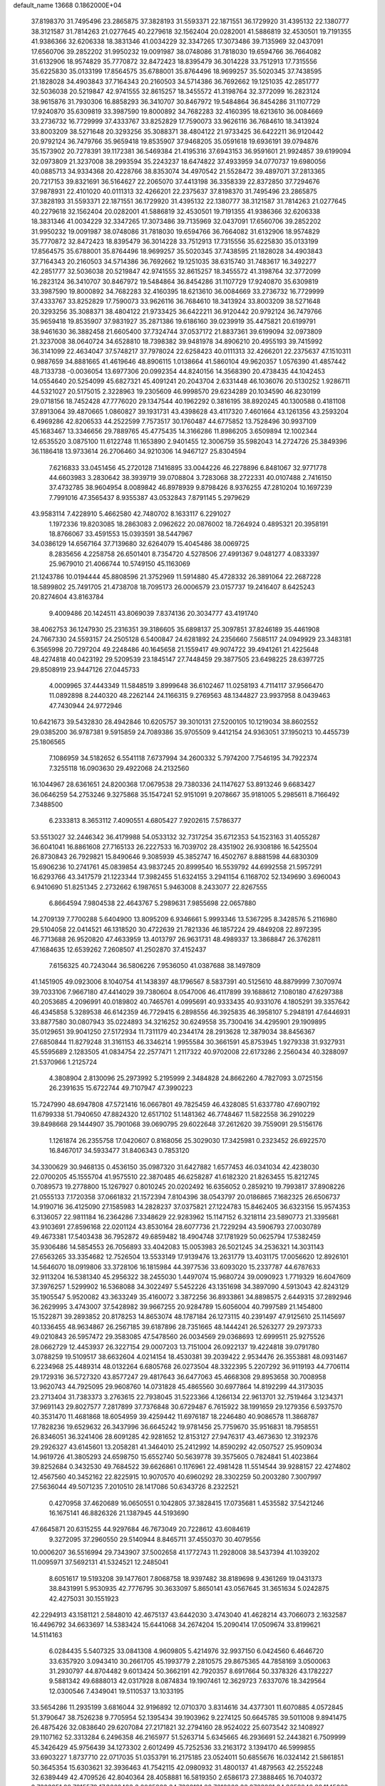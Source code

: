 default_name                                                                    
13668  0.1862000E+04
  37.8198370  31.7495496  23.2865875  37.3828193  31.5593371  22.1871551
  36.1729920  31.4395132  22.1380777  38.3121587  31.7814263  21.0277645
  40.2279618  32.1562404  20.0282001  41.5886819  32.4530501  19.7191355
  41.9386366  32.6206338  18.3831346  41.0034229  32.3347265  17.3073486
  39.7135969  32.0437091  17.6560706  39.2852202  31.9950232  19.0091987
  38.0748086  31.7818030  19.6594766  36.7664082  31.6132906  18.9574829
  35.7770872  32.8472423  18.8395479  36.3014228  33.7512913  17.7315556
  35.6225830  35.0133199  17.8564575  35.6788001  35.8764496  18.9699257
  35.5020345  37.7438595  21.1828028  34.4903843  37.7164343  20.2160503
  34.5714386  36.7692662  19.1251035  42.2851777  32.5036038  20.5219847
  42.9741555  32.8615257  18.3455572  41.3198764  32.3772099  16.2823124
  38.9615876  31.7930306  16.8858293  36.3410707  30.8467972  19.5484864
  36.8454286  31.1107729  17.9240870  35.6309819  33.3987590  19.8000892
  34.7682283  32.4160395  18.6213610  36.0084669  33.2736732  16.7729999
  37.4333767  33.8252829  17.7590073  33.9626116  36.7684610  18.3413924
  33.8003209  38.5271648  20.3293256  35.3088371  38.4804122  21.9733425
  36.6422211  36.9120442  20.9792124  36.7479766  35.9659418  19.8535907
  37.9468205  35.0591618  19.6936191  39.0794876  35.1573902  20.7278391
  39.1172381  36.5469384  21.4195316  37.6943153  36.9591601  21.9924857
  39.6199094  32.0973809  21.3237008  38.2993594  35.2243237  18.6474822
  37.4933959  34.0770737  19.6980056  40.0885713  34.9334368  20.4228766
  38.8353074  34.4970542  21.5528472  39.4897071  37.2813365  20.7217153
  39.8321691  36.5164627  22.2065070  37.4413198  36.3358339  22.8372850
  37.7294676  37.9878931  22.4101020  40.0111313  32.4266201  22.2375637
  37.8198370  31.7495496  23.2865875  37.3828193  31.5593371  22.1871551
  36.1729920  31.4395132  22.1380777  38.3121587  31.7814263  21.0277645
  40.2279618  32.1562404  20.0282001  41.5886819  32.4530501  19.7191355
  41.9386366  32.6206338  18.3831346  41.0034229  32.3347265  17.3073486
  39.7135969  32.0437091  17.6560706  39.2852202  31.9950232  19.0091987
  38.0748086  31.7818030  19.6594766  36.7664082  31.6132906  18.9574829
  35.7770872  32.8472423  18.8395479  36.3014228  33.7512913  17.7315556
  35.6225830  35.0133199  17.8564575  35.6788001  35.8764496  18.9699257
  35.5020345  37.7438595  21.1828028  34.4903843  37.7164343  20.2160503
  34.5714386  36.7692662  19.1251035  38.6315740  31.7483617  16.3492277
  42.2851777  32.5036038  20.5219847  42.9741555  32.8615257  18.3455572
  41.3198764  32.3772099  16.2823124  36.3410707  30.8467972  19.5484864
  36.8454286  31.1107729  17.9240870  35.6309819  33.3987590  19.8000892
  34.7682283  32.4160395  18.6213610  36.0084669  33.2736732  16.7729999
  37.4333767  33.8252829  17.7590073  33.9626116  36.7684610  18.3413924
  33.8003209  38.5271648  20.3293256  35.3088371  38.4804122  21.9733425
  36.6422211  36.9120442  20.9792124  36.7479766  35.9659418  19.8535907
  37.9831927  35.2871386  19.6186160  39.0239919  35.4475821  20.6199791
  38.9461630  36.3882458  21.6605400  37.7324744  37.0537172  21.8837361
  39.6199094  32.0973809  21.3237008  38.0640724  34.6528810  18.7398382
  39.9481978  34.8906210  20.4955193  39.7415992  36.3141099  22.4634047
  37.5748217  37.7978024  22.6258423  40.0111313  32.4266201  22.2375637
  47.1510311   0.9887659  34.8881665  41.4619646  48.8906115   1.0138664
  41.5860104  49.9620357   1.0576390  41.4857442  48.7133738  -0.0036054
  13.6977306  20.0992354  44.8240156  14.3568390  20.4738435  44.1042453
  14.0554640  20.5254099  45.6827321  45.4091241  20.2043704   2.6331448
  46.1036076  20.5130252   1.9286711  44.5321027  20.5175015   2.3228963
  19.2305609  46.9998570  29.6234289  20.1034590  46.8230199  29.0718156
  18.7452428  47.7776020  29.1347544  40.1962292   0.3816195  38.8920245
  40.1300588   0.4181108  37.8913064  39.4870665   1.0860827  39.1931731
  43.4398628  43.4117320   7.4601664  43.1261356  43.2593204   6.4969286
  42.8206533  44.2522599   7.7573517  30.1760487  44.6775852  13.7528496
  30.9937109  45.1683467  13.3346656  29.7889765  45.4775435  14.3166286
  11.8986205   3.6509894  12.1002344  12.6535520   3.0875100  11.6122748
  11.1653890   2.9401455  12.3006759  35.5982043  14.2724726  25.3849396
  36.1186418  13.9733614  26.2706460  34.9210306  14.9467127  25.8304594
   7.6216833  33.0451456  45.2720128   7.1416895  33.0044226  46.2278896
   6.8481067  32.9771778  44.6603983   3.2830642  38.3939719  39.0708804
   3.7283068  38.2722331  40.0107488   2.7416150  37.4732785  38.9604954
   8.0089842  46.8978939   9.8798426   8.9376255  47.2810204  10.1697239
   7.7991016  47.3565437   8.9355387  43.0532843   7.8791145   5.2979629
  43.9583114   7.4228910   5.4662580  42.7480702   8.1633117   6.2291027
   1.1972336  19.8203085  18.2863083   2.0962622  20.0876002  18.7264924
   0.4895321  20.3958191  18.8766067  33.4591553  15.0393591  38.5447967
  34.0386129  14.6567164  37.7139680  32.6264079  15.4045486  38.0069725
   8.2835656   4.2258758  26.6501401   8.7354720   4.5278506  27.4991367
   9.0481277   4.0833397  25.9679010  21.4066744  10.5749150  45.1163069
  21.1243786  10.0194444  45.8808596  21.3752969  11.5914880  45.4728332
  26.3891064  22.2687228  18.5899802  25.7491705  21.4738708  18.7095173
  26.0006579  23.0157737  19.2416407   8.6425243  20.8274604  43.8163784
   9.4009486  20.1424511  43.8069039   7.8374136  20.3034777  43.4191740
  38.4062753  36.1247930  25.2316351  39.3186605  35.6898137  25.3097851
  37.8246189  35.4461908  24.7667330  24.5593157  24.2505128   6.5400847
  24.6281892  24.2356660   7.5685117  24.0949929  23.3483181   6.3565998
  20.7297204  49.2248486  40.1645658  21.1559417  49.9074722  39.4941261
  21.4225648  48.4274818  40.0423192  29.5209539  23.1845147  27.7448459
  29.3877505  23.6498225  28.6397725  29.8508919  23.9447126  27.0445733
   4.0009965  37.4443349  11.5848519   3.8999648  36.6102467  11.0258193
   4.7114117  37.9566470  11.0892898   8.2440320  48.2262144  24.1166315
   9.2769563  48.1344827  23.9937958   8.0439463  47.7430944  24.9772946
  10.6421673  39.5432830  28.4942846  10.6205757  39.3010131  27.5200105
  10.1219034  38.8602552  29.0385200  36.9787381   9.5915859  24.7089386
  35.9705509   9.4412154  24.9363051  37.1950213  10.4455739  25.1806565
   7.1086959  34.5182652   6.5541118   7.6737994  34.2600332   5.7974200
   7.7546195  34.7922374   7.3255118  16.0903630  29.4922068  24.2132560
  16.1044967  28.6361651  24.8200368  17.0679538  29.7380336  24.1147627
  53.8913246   9.6683427  36.0646259  54.2753246   9.3275868  35.1547241
  52.9151091   9.2078667  35.9181005   5.2985611   8.7166492   7.3488500
   6.2333813   8.3653112   7.4090551   4.6805427   7.9202615   7.5786377
  53.5513027  32.2446342  36.4179988  54.0533132  32.7317254  35.6712353
  54.1523163  31.4055287  36.6041041  16.8861608  27.7165133  26.2227533
  16.7039702  28.4351902  26.9308186  16.5425504  26.8730843  26.7929821
  15.8490646   9.3085939  45.3852747  16.4502767   8.8881598  44.6830309
  15.6906236  10.2741761  45.0839854  43.9837245  20.8999540  16.5539792
  44.6992558  21.5957291  16.6293766  43.3417579  21.1223344  17.3982455
  51.6324155   3.2941154   6.1168702  52.1349690   3.6960043   6.9410690
  51.8251345   2.2732662   6.1987651   5.9463008   8.2433077  22.8267555
   6.8664594   7.9804538  22.4643767   5.2989631   7.9855698  22.0657880
  14.2709139   7.7700288   5.6404900  13.8095209   6.9346661   5.9993346
  13.5367295   8.3428576   5.2116980  29.5104058  22.0414521  46.1318520
  30.4722639  21.7821336  46.1857224  29.4849208  22.8972395  46.7713688
  26.9520820  47.4633959  13.4013797  26.9631731  48.4989337  13.3868847
  26.3762811  47.1684635  12.6539262   7.2608507  41.2502870  37.4152437
   7.6156325  40.7243044  36.5806226   7.9536050  41.0387688  38.1497809
  41.1451905  49.0923006   8.1040754  41.1438397  48.1796567   8.5837391
  40.5125610  48.8879999   7.3070974  39.7033106   7.9667180  47.4414029
  39.7380604   8.0547006  46.4117899  39.1688612   7.1080180  47.6297388
  40.2053685   4.2096991  40.0189802  40.7465761   4.0995691  40.9333435
  40.9331076   4.1805291  39.3357642  46.4345858   5.3289538  46.6142359
  46.7729415   6.2898556  46.3925835  46.3958107   5.2948191  47.6446931
  33.8877580  30.0807943  35.0224893  34.3216252  30.6249558  35.7300416
  34.4295901  29.1909895  35.0129651  39.9041250  27.5172934  11.7311179
  40.2344174  28.2913628  12.3879034  38.8456367  27.6850844  11.8279248
  31.3161153  46.3346214   1.9955584  30.3661591  45.8753945   1.9279338
  31.9327931  45.5595689   2.1283505  41.0834754  22.2577471   1.2117322
  40.9702008  22.6173286   2.2560434  40.3288097  21.5370966   1.2125724
   4.3808904   2.8130096  25.2973992   5.2195999   2.3484828  24.8662260
   4.7827093   3.0725156  26.2391635  15.6722744  49.7107947  47.3990223
  15.7247990  48.6947808  47.5721416  16.0667801  49.7825459  46.4328085
  51.6337780  47.6907192  11.6799338  51.7940650  47.8824320  12.6517102
  51.1481362  46.7748467  11.5822558  36.2910229  39.8498668  29.1444907
  35.7901068  39.0690795  29.6022648  37.2612620  39.7559091  29.5156176
   1.1261874  26.2355758  17.0420607   0.8168056  25.3029030  17.3425981
   0.2323452  26.6922570  16.8467017  34.5933477  31.8406343   0.7853120
  34.3300629  30.9468135   0.4536150  35.0987320  31.6427882   1.6577453
  46.0341034  42.4238030  22.0700205  45.1555704  41.9575510  22.3870485
  46.6258287  41.6182320  21.8263455  15.8212745   0.7089573  19.2778800
  15.1267927   0.8010245  20.0202492  16.6356052   0.2859210  19.7993817
  37.8908226  21.0555133   7.1720358  37.0661832  21.1572394   7.8104396
  38.0543797  20.0186865   7.1682325  26.6506737  14.9190716  36.4125090
  27.1585983  14.2828237  37.0375821  27.1224783  15.8462405  36.6323156
  15.9574353   6.3136057  22.9811184  16.2364286   7.3348629  22.9283962
  15.1147152   6.3218114  23.5890773  21.3395681  43.9103691  27.8596168
  22.0201124  43.8530164  28.6077736  21.7229294  43.5906793  27.0030789
  49.4673381  17.5403438  36.7952872  49.6859482  18.4904748  37.1781929
  50.0625794  17.5382459  35.9306486  14.5854553  26.7056893  33.4042083
  15.0053983  26.5021245  34.2536321  14.3031143  27.6563265  33.3354682
  12.7526504  13.5533149  17.9139476  13.2631779  13.4031175  17.0056620
  12.8926101  14.5646070  18.0919806  33.3728106  16.1815984  44.3977536
  33.6093020  15.2337787  44.6787633  32.9113204  16.5381340  45.2956322
  38.2455030   1.4497074  15.9680724  39.0090923   1.7719329  16.6047609
  37.3976257   1.5299902  16.5368088  34.3022497   5.5452226  43.1351698
  34.3897090   4.5913043  42.8243129  35.1905547   5.9520082  43.3633249
  35.4160072   3.3872256  36.8933861  34.8898575   2.6449315  37.2892946
  36.2629995   3.4743007  37.5428982  39.9667255  20.9284789  15.6056004
  40.7997589  21.1454800  15.1522871  39.2893852  20.8178253  14.8653074
  48.1787184  26.1273115  40.2391497  47.9125610  25.1145697  40.1336455
  48.9634867  26.2567185  39.6187896  28.7351665  48.1444241  26.5263277
  29.2973733  49.0210843  26.5957472  29.3583085  47.5478560  26.0034569
  29.0368693  12.6999511  25.9275526  28.0662729  12.4453937  26.3227154
  29.0007203  13.7151004  26.0922137  19.4224818  39.0791780   3.0788259
  19.5109517  38.6632604   4.0214154  18.4530381  39.2039422   2.9534476
  26.3553881  48.0931467   6.2234968  25.4489314  48.0132264   6.6805768
  26.0273504  48.3322395   5.2207292  36.9119193  44.7706114  29.1729316
  36.5727320  43.8577247  29.4817643  36.6477063  45.4668308  29.8953658
  30.7008958  13.9620743  44.7925095  29.9608760  14.0731828  45.4865560
  30.6977864  14.8192299  44.3173035  23.2713404  31.7383373   3.2763615
  22.7938045  31.5223366   4.1266134  22.9613701  32.7519464   3.1234371
  37.9691143  29.8027577   7.2817899  37.7376848  30.6729487   6.7615922
  38.1991659  29.1279356   6.5937570  40.3531470  11.4681868  18.6054959
  39.4259442  11.6976187  18.2246480  40.9086578  11.3868787  17.7828236
  19.6529632  26.3437996  36.6645242  19.9781456  25.7759670  35.9516831
  18.7958551  26.8346051  36.3241406  28.6091285  42.9281652  12.8153127
  27.9476317  43.4673630  12.3192376  29.2926327  43.6145601  13.2058281
  41.3464010  25.2412992  14.8590292  42.0507527  25.9509034  14.9619726
  41.3805293  24.6598750  15.6552740  50.5639778  39.3575605   0.7824841
  51.4023864  39.8252684   0.3432530  49.7684522  39.6626861   0.1176961
  22.4981428  11.5514544  39.9288157  22.4274802  12.4567560  40.3452162
  22.8225915  10.9070570  40.6960292  28.3302259  50.2003280   7.3007997
  27.5636044  49.5071235   7.2010510  28.1417086  50.6343726   8.2322521
   0.4270958  37.4620689  16.0650551   0.1042805  37.3828415  17.0735681
   1.4535582  37.5421246  16.1675141  46.8826326  21.1387945  44.5193690
  47.6645871  20.6315255  44.9297684  46.7673049  20.7228612  43.6084619
   9.3272095  37.2960550  29.5140944   8.8465711  37.4550370  30.4079556
  10.0006207  36.5516994  29.7343907  37.5002658  41.1772743  11.2928008
  38.5437394  41.1039202  11.0095971  37.5692131  41.5324521  12.2485041
   8.6051617  19.5193208  39.1477601   7.8068758  18.9397482  38.8189698
   9.4361269  19.0431373  38.8431991   5.9530935  42.7776795  30.3633097
   5.8650141  43.0567645  31.3651634   5.0242875  42.4275031  30.1551923
  42.2294913  43.1581121   2.5848010  42.4675137  43.6442030   3.4743040
  41.4628214  43.7066073   2.1632587  16.4496792  34.6633697  14.5383424
  15.6441068  34.2674204  15.2090414  17.0509674  33.8199621  14.5114163
   6.0284435   5.5407325  33.0841308   4.9609805   5.4214976  32.9937150
   6.0424560   6.4646720  33.6357920   3.0943410  30.2661705  45.1993779
   2.2810575  29.8675365  44.7858169   3.0500063  31.2930797  44.8704482
   9.6013424  50.3662191  42.7920357   8.6917664  50.3378326  43.1782227
   9.5881342  49.6888013  42.0317928   8.0874834  19.1907461  12.3629723
   7.6337076  18.3429564  12.0300546   7.4349041  19.5110537  13.1033195
  33.5654286  11.2935199   3.6816044  32.9196892  12.0710370   3.8314616
  34.4377301  11.6070885   4.0572845  51.3790647  38.7526238   9.7705954
  52.1395434  39.1903962   9.2274125  50.6645785  39.5011008   9.8941475
  26.4875426  32.0838640  29.6207084  27.2171821  32.2794160  28.9524022
  25.6073542  32.1408927  29.1107162  52.3313284   6.2496358  46.2165977
  51.5263714   5.6345665  46.2936691  52.2443821   6.7509999  45.3426429
  45.9756439  34.1273302   2.6012499  45.7252536  33.2163172   3.1394170
  46.5999855  33.6903227   1.8737710  22.0717035  51.0353791  16.2175185
  23.0524011  50.6855676  16.0324142  21.5861851  50.3645354  15.6303621
  32.3936463  41.7542115  42.0980932  31.4800137  41.4879563  42.2552248
  32.6389449  42.4709526  42.8040364  28.4058881  16.5819350   2.6586173
  27.3888465  16.7040372   2.7323951  28.7815579  17.3662403   3.2065283
  34.7368191  22.7612262  33.8723281  34.3658046  22.1145063  33.1524723
  34.0464223  23.4551652  34.0060841  21.4210688  34.9485959  30.8627149
  20.7154046  34.6768112  30.1943905  20.9447423  35.7979450  31.3279433
  35.7027527   6.5255943  38.5529618  36.4798259   7.0965301  38.8733678
  36.1001175   5.6460930  38.1429442   2.0025407  43.2721510  22.3278612
   1.1257659  43.1813971  21.8402064   2.7049084  43.6281754  21.6559849
  40.6865189  16.4550396   4.0329183  40.0478892  16.0851602   3.3136867
  40.3284354  16.2200366   4.9331938   5.4808999  38.1858856   3.9456251
   4.8844627  38.9797424   3.8717040   6.3837952  38.5387655   4.3431896
  35.3020726  47.7338488  37.8592948  36.3198441  47.8324381  37.5627161
  35.3280779  46.9087222  38.4725850  25.3457689  33.8139525  23.5901749
  24.3872987  34.1655484  23.7098305  25.9507862  34.5403014  23.9849573
  10.0710347  24.0731844  40.5781211  11.0687508  23.7292241  40.6229235
  10.2113223  25.0933450  40.4701811   9.4839994  35.0501321  10.9831936
   8.7203400  34.8650699  11.6187787   9.6936612  34.1627733  10.5236226
   4.6559498  23.9762431  38.2583362   4.9728840  24.9193619  37.8728229
   5.5293444  23.4018686  38.1951043  53.5777545  38.6577230  30.0861059
  53.5148796  38.4338030  31.0458026  53.8734120  39.6220601  29.9562089
  48.6400569  35.3147932  10.9589183  47.7400925  35.1136370  10.4454474
  49.0938402  34.4515690  11.0764349  12.4283874  34.3033906  12.7515378
  12.0596318  34.4046411  11.7721763  13.3163849  33.8175427  12.6087854
  20.7525680  48.7746216  20.1532025  20.7095622  49.4839601  19.3827871
  20.3385052  47.9498917  19.6672916  42.0732792  30.7105478  33.9479617
  42.7133617  30.8684359  34.7269071  42.2013179  31.5993826  33.4119826
  44.6032310  32.3950002  44.8226250  45.0340897  31.8332507  45.5347808
  45.2779878  33.2201110  44.7498002   8.6810770  12.8672992  32.0335417
   7.9961150  12.2122040  32.3497948   8.8787408  13.4515112  32.8916462
  21.6551893  46.1162951   8.2078153  21.3574613  45.3564043   7.5247111
  20.7879754  46.6875259   8.2092971  46.0891398  11.8517190  16.7681979
  46.4319013  11.2730268  17.5382186  45.1842871  12.2715689  17.0113960
  46.8495052  50.4628987  25.4198600  47.2589431  49.6592215  24.8577177
  47.0088799  51.2537820  24.7884749  24.0568498  41.1179852   9.6460218
  24.2901900  41.7704983   8.8267088  23.3761213  40.4698940   9.2607568
  36.3904733   3.2226882  41.1215945  35.3254493   3.2669456  40.9490101
  36.4822727   3.1223758  42.1298275  41.6707861  14.1570675   9.3674124
  42.2462430  14.3747376   8.5229468  42.2866594  14.5712664  10.0993287
  39.8459843  50.9047492  23.7194123  40.2020544  51.6500615  23.1085524
  39.4758332  50.1704831  23.0885447  51.1799793  50.2115011  37.0676115
  51.6042311  49.8958672  36.1583176  50.3565591  49.6521169  37.2210989
  29.4999024  29.3164451  11.1174009  29.8270045  29.6367931  10.1943561
  29.9034600  29.8928477  11.8167272   1.8216455  31.1118418   0.4800062
   2.4115715  30.6408751   1.1857073   1.5731059  30.3765328  -0.2082337
  41.7164147  17.3607494  14.9726016  40.9261492  17.8050275  15.4751836
  41.6889901  17.6742143  14.0093831  18.9286155  48.4513403  37.4299768
  18.1303351  48.4413991  38.0717323  19.4365218  47.6639613  37.6373500
  52.6464263  19.5716634  25.1135929  52.3647950  18.6135563  25.3390813
  53.5624416  19.6504359  25.6526426  13.2121350  33.5974479  35.3220094
  12.8347240  33.9721477  36.2364169  13.8123606  32.8327171  35.5694379
  53.8894908  18.4451205  30.3899213  53.2727429  19.2601350  30.4596912
  54.1712501  18.3985059  29.4334248  28.9129467   9.8960480  44.4757640
  28.6163462   9.1540522  45.1567032  29.4388118  10.5315795  45.1475212
  17.7588050  42.4699669   7.1135521  18.3264999  42.8191128   7.9054786
  18.4680628  42.5485135   6.3469160  53.7059477  26.2198730  19.9179067
  54.1072229  26.9937284  19.3958676  53.5946635  26.4897472  20.8773057
  22.0117223  39.1210282  41.8329970  21.5062810  39.8840653  41.5161295
  21.3181862  38.4694617  42.2941595   1.4479033  12.3614013  18.6676083
   0.8960764  11.4444884  18.4966893   0.7924562  13.1056347  18.4693075
  16.9271715  14.2497880  17.7095228  16.6703803  14.0594796  16.6944018
  17.4792240  15.0731290  17.6297652  41.7560719   9.5728946  22.3491041
  42.2641919   9.1383674  23.1182222  40.8120243   9.7280121  22.7291806
  16.9467432  40.9097261  36.4877748  17.3802981  41.5615885  35.8060596
  16.0021075  41.3375041  36.6965681  22.5429726  26.3582282  21.2600019
  22.8165034  25.7151989  22.0208367  22.1472206  27.1811541  21.7631100
   4.1655529  18.8332341  23.6557392   4.5132228  19.5087899  24.3631878
   4.9046533  18.9260935  22.9391147  31.8438889   1.7201707  42.3270597
  31.3871236   0.8694502  42.6998999  31.3964464   2.4747484  42.8469225
  51.7634666  32.3075058  43.8486849  52.1535410  32.3508944  44.8363969
  51.9836008  31.3145010  43.6308638  38.6923598  48.8583727  28.1499567
  39.6582033  48.5141765  27.8616714  38.6853408  49.7776567  27.7312504
  42.3981786  41.2630920  31.5904424  41.6537893  40.7259774  31.0792401
  42.8869580  41.7887345  30.9105937  43.1182506  44.5745608  46.4934446
  43.3577270  45.4236345  45.8779296  43.4570499  44.8770751  47.4256798
   6.6382934  23.9497008  23.4286920   6.8805724  24.3054945  24.4427244
   6.6821945  24.8058011  22.8602088  21.1308313  14.8399192  40.9860066
  20.7478668  14.5195133  40.1081642  20.3054349  14.9545229  41.5690178
  27.2365922  42.1512627  25.3243421  26.7231922  42.9930991  25.4535568
  28.1470407  42.3800637  24.9446015  26.7621656  15.4750077  13.7722275
  27.5344482  16.1820063  13.7132132  25.9565297  16.0403400  14.1403364
   7.7575576   4.4007044  46.5608672   7.5849281   3.9119658  45.6807695
   8.6962927   4.8598997  46.4404473   7.9232342  40.1742258  35.0675907
   8.4005131  39.2885310  35.4299191   8.5290666  40.2930634  34.2256209
  20.6624771  41.9303481  34.0172915  19.5934483  42.0530518  34.1374344
  20.6919350  40.9101952  33.8739212   1.6359905   3.8251793   3.8013904
   1.7004022   3.0429517   3.1756166   1.4026119   4.6007738   3.1833591
  54.0221475  46.5155865  32.6426950  53.2102975  45.8951060  32.5741026
  54.3532655  46.6090815  31.6826501  17.3356376  45.9997078  18.6163685
  16.7585630  46.8533521  18.3746263  17.0487991  45.2849415  18.0263684
  22.3983280  37.3270861  27.5985670  22.8446207  36.7010357  28.3271204
  23.2258260  37.8103583  27.2369327  16.3173972  24.3262475  19.4553701
  17.3230706  24.1307505  19.4325285  16.1350240  24.7799639  18.6092959
  40.6651095  36.5289775  16.3761764  40.6621116  37.6057507  16.2832352
  39.9872466  36.2280173  15.6660022   5.8122663   6.2358926  15.6485307
   6.6130947   6.8054277  15.2794448   6.1700771   5.4005729  16.0374368
  21.4070353  12.9543980  29.4470025  21.1530685  13.8866236  29.7495931
  21.4557212  13.0948373  28.4190542  50.6505625  26.9483324  17.8592525
  50.7145658  26.3120918  18.6898012  49.8441506  26.6028891  17.3154264
  49.4630291  14.0121930  42.4980200  48.7541843  14.4378070  41.9096538
  48.9852781  13.4029758  43.1375052  45.5843281  12.7208707   3.3441080
  45.9487898  12.9891511   2.4583815  46.0849964  11.8280120   3.6390161
  49.6488107  25.3123530  31.8778742  48.8353200  25.2221547  31.3029866
  49.4842026  26.1233750  32.4296505  38.5893889  14.9446309   2.4711195
  37.7184966  15.5346051   2.5572550  38.5736074  14.5893072   1.4931991
  43.0715927  20.9422300  35.5419774  43.1433542  20.4818040  36.4352787
  42.0762558  20.8914369  35.2687549  53.2821197  49.5606534  29.9378408
  53.6898251  49.7268638  30.8419367  52.2775688  49.8171961  30.0682302
  13.8128595  22.8190729  24.8417270  13.5204966  21.8789472  25.1909685
  13.2119931  22.9168815  23.9815367  49.9778207   1.4952325  36.1225242
  50.5581203   0.7573171  36.5844428  49.0135860   1.4791907  36.5797562
  10.4721085  32.8932534  14.4250571  10.3864165  31.9400527  14.1894127
  11.2029554  33.2979670  13.8700424  44.5183060  37.4168521  41.2516250
  44.5183514  37.6083094  40.2205072  44.1405234  38.2728327  41.6441417
  24.3647143   5.2691868  43.5921074  23.4047065   5.0908236  43.4037411
  24.7381528   4.4059395  44.0271609  33.2313632  30.1785652  32.4736205
  32.2505711  30.1323198  32.2133581  33.2262451  30.1375877  33.5235810
  50.0004526  29.9895612   6.6386665  50.4716414  30.1987539   5.7521344
  50.1586978  30.7751020   7.2785453  43.6647106  15.5380471  10.6974746
  44.2455599  14.6683743  10.5624132  44.1561832  16.2421784  10.1292101
   6.0962900  36.6929916  32.7471080   6.8545697  37.2248767  32.2620896
   5.5111376  37.4262055  33.0911336  49.5475328  13.5647411  34.5456189
  50.2252010  13.6857045  33.7833348  50.1056044  13.6747568  35.4374240
  33.2987396   4.9808521  36.2571026  34.0865216   4.3262797  36.3964495
  33.1206574   5.4315853  37.1442866  48.2345804  33.6286010  15.3414222
  48.5232620  34.3992826  14.7007158  47.9056911  34.1519609  16.1465384
   3.8122590  28.9859971  33.5431597   4.7626909  29.4419925  33.7676457
   3.5609308  29.5077253  32.6903837  37.2256749  10.9676617  41.6400889
  36.6426176  10.2027110  42.0039890  37.3476535  11.6125181  42.4690815
  49.5213654  20.1706920  37.7729320  50.0808116  21.0852432  37.7822476
  48.6214028  20.4506447  38.2388218   3.4189794   1.1107158  10.4276056
   3.5766611   1.5623317   9.4886444   2.8095676   1.8374257  10.9101118
  12.7372175  14.3511939   6.2027270  11.9823177  14.5965714   5.5869441
  13.4597519  15.0691166   5.9432056   7.9231866  25.6835328  17.7987504
   7.1044313  26.2172454  17.5175299   7.6339790  24.7303151  18.0958714
  29.5592862  30.9561225  13.6095302  29.8402135  30.7775405  14.5718688
  28.6275020  31.4073235  13.6594455  12.3219460  32.6083611  44.1510686
  13.3527939  32.7909302  43.8873893  12.3960681  31.7374229  44.6813217
  41.4729785  50.3695452  34.8731494  40.7445487  51.0049959  35.2747499
  42.2224693  50.4288240  35.5587713  35.2344633   2.6213427   2.5854070
  35.0490842   3.5939910   2.2925883  35.1744725   2.6580017   3.6248996
  44.5794981  10.4804483   5.6224670  45.3957202  10.5986921   4.9766548
  44.6036045   9.5071530   5.8789402  43.8404825  12.0834958  41.1395825
  44.2388423  11.9391861  40.2054658  42.9249888  11.7014067  41.1045670
  15.0372668  10.6722389  43.1424783  15.0574218   9.9436150  42.4140692
  15.9331811  11.1464360  42.8956798  30.7338438  38.2142287  36.0633721
  31.5618203  38.0835678  36.6674280  30.8228750  37.4075307  35.4273867
  49.4792120  38.7841060  35.6574690  49.3453337  37.9152212  36.1836769
  49.2731571  38.5300598  34.7243869   8.6238460  11.2648310  18.9175492
   9.0551030  10.4259511  19.2360162   8.3884962  11.1417851  17.9067403
  48.5573649  24.1098326  18.2820368  48.5976950  24.7215166  17.4207971
  48.9698074  24.7243155  18.9938710  44.6712511  51.2738436  34.7142302
  44.1747618  50.9276379  33.9074340  44.5579465  50.5971793  35.4619692
   9.9813383  10.6812483  15.5106338  10.7330050  11.2273007  15.1305527
  10.2638658   9.7156641  15.4177489  21.3994547  12.9185395  18.8468242
  21.3766554  13.7609734  18.2648044  22.4419976  12.9500704  19.1802526
  29.8232242  29.3988603  46.9666845  30.2430571  30.0699144  47.5942209
  29.9152549  29.8388392  46.0324762  15.3172539   2.8773914  22.5839743
  15.3583472   2.6900963  23.5710623  16.2657108   3.1419755  22.3001551
  11.1917303  24.9125979  14.7262367  10.9170172  24.8692264  13.7669430
  12.2046388  24.7586320  14.6058218  23.1410708  24.8100476  37.2635715
  23.1645179  25.7902718  37.2300581  24.0387592  24.5140872  37.6809659
  41.1281974  23.6171119  40.0125110  40.5877908  23.3103937  40.8333477
  40.3937094  24.1165349  39.4995529   4.3310386  49.5397705  17.7868203
   4.2248407  49.3965882  18.8164023   3.4972703  49.0539340  17.4732443
  25.6300903  32.8745685  44.6770525  25.0084068  32.0931488  44.3837690
  25.3476647  33.0284392  45.6850559  19.7373530  50.5879339   3.0651410
  19.2927332  50.3095906   2.1683189  19.3193543  49.9978782   3.7692845
   8.5324191  47.5277765  36.9236898   7.7344353  47.4012046  37.5487575
   9.0065548  46.5673689  36.9514352  10.2787471  21.2237098  23.5664561
   9.8597940  21.4961158  24.5060380   9.4154656  21.4204260  22.9754078
  11.0720559  32.2648298  30.9264454  10.8742389  31.6298384  31.6959488
  10.5498591  33.0991618  31.0376225  43.4396580  10.6346042  29.5754809
  42.9841475  11.2723194  28.8895585  43.2837697  11.2059769  30.4424555
  28.0690883  33.6559560  33.5417361  28.7268730  34.2785666  33.0852777
  27.4679423  33.2880243  32.7592414  40.1738629   4.8341448   2.1058589
  40.9533477   4.2068337   1.8581133  40.6035302   5.8072756   1.9293084
  41.4087731   8.0509705  12.6829698  42.3320696   7.6266721  12.8183143
  40.7990334   7.3358084  13.1509332   6.2943965  19.4689750  21.9777500
   6.8382556  20.2638120  22.3323719   6.8589463  18.6851781  22.1104543
  13.2275876   3.5120972   4.6789964  13.7836794   2.8475812   5.1758789
  13.7678605   3.6906136   3.7534541  37.6771405   3.6856023  31.1825315
  36.8048563   3.5331835  30.6671840  38.3366178   3.9514220  30.4586441
   8.7265971  15.2192045  42.1142332   9.5227256  14.8175162  41.6705862
   8.0522806  14.4975940  42.3373826  30.8281012  20.6680944  19.1850531
  30.2957624  20.0677939  19.9060015  30.2011025  21.4818888  19.1794668
   5.5379834  36.0592968  24.5421923   5.9748441  35.0944043  24.2522025
   4.7850093  35.7000602  25.1741585   1.0226799  12.0934280  44.2608154
   1.3620621  12.2392571  45.2431299   0.2575272  12.7619280  44.1743174
  40.6068238  25.0516344  12.3639559  40.7640655  25.1122248  13.3895951
  40.4834399  26.0615156  12.2095808  14.4485034  31.6912643   0.1068868
  13.7986656  31.2620715  -0.5129037  13.9278075  32.5123920   0.5505969
  16.0996646  10.3995426  10.2945721  15.5057496   9.7761825   9.8007439
  15.6354843  10.6928633  11.1288560  51.4379942  32.4388909  27.0141486
  51.6067509  33.3162890  26.4339023  50.5473345  32.0881818  26.5801244
  18.6423658  37.2914229  33.9141732  19.1584233  37.4186309  33.0009686
  19.0717188  38.0411297  34.5292437  31.9902870   1.7632334  19.5727404
  31.3580711   1.3641440  18.8415024  31.5086249   1.6374957  20.4680541
  14.0986108  37.5755903  46.7009706  13.6286082  37.1069333  45.8815007
  13.9033843  36.8421746  47.4513688  27.8035215  16.1441038  42.7524766
  27.5261163  16.2157500  41.7669569  28.8076586  16.2346714  42.6488194
  29.4479504  15.3240033  26.1416324  29.4207373  15.9148252  26.9706052
  29.2075246  15.8781023  25.3308716  21.1683987  25.3810414   0.6032606
  20.9970399  24.7098110  -0.1419471  22.1481562  25.2371616   0.8604985
  44.4167307  44.2101346  42.7650050  45.2304018  44.0970034  43.3719660
  43.6469343  43.8633942  43.3888492  24.9250016   5.9122619  28.4096761
  25.5490964   6.3853725  27.8026962  25.4801281   5.2396229  28.9195554
   6.3061493  19.9873412  14.1000710   6.3798726  20.8960921  14.5367837
   5.3919264  19.9405061  13.6007693   1.8899182  27.2256812  39.0946535
   1.8940476  28.1270643  38.7235370   1.0234457  26.7545522  38.7858125
  53.1108697  -0.2447529  27.1504233  53.8990023   0.2914203  27.5291818
  52.2917845   0.1919153  27.6149574  51.1665323  22.0780006  40.4961182
  50.9797459  23.0294365  40.2108940  52.0966550  22.0688922  40.8588014
  24.2780862  33.9172977  12.1037006  24.2681730  33.5430522  11.1581883
  24.4632464  34.9074737  12.0088311  50.6476187  24.7486468  14.2057071
  49.8146711  24.2223832  14.1361973  50.7842817  25.2738760  13.3418889
   9.9718367  39.7215699  33.1466985  10.6341044  39.9509975  32.4232060
  10.3816393  38.8703657  33.6110796  47.0702307   8.0656262  46.4402829
  46.1125565   8.4118811  46.4930900  47.6374450   8.7304704  47.0187215
  49.2374023  20.1355843  23.9511681  49.7004864  20.2867537  24.8776858
  49.4312140  21.0168538  23.4656888  15.4886420  12.1972405  38.9601996
  16.2976629  11.8306641  39.4736884  15.8477783  12.5765077  38.0934539
  51.8323954  28.6969498  11.4126940  52.7360035  28.7908004  11.8565247
  52.0413388  28.9047234  10.3989789  44.2690092  35.0070714  38.4620833
  44.6444231  34.3437205  39.1237046  43.9856831  34.5046008  37.6567661
   2.4531827   5.1086824  45.5733595   1.9896947   5.2374562  44.6554359
   1.8241379   5.6775327  46.2244432  18.5780833  33.7191909  43.6255873
  19.4606271  34.2492777  43.6456150  18.1369773  33.9863718  44.4799376
   5.5262439   5.8423393  42.5734199   4.5959827   5.4412883  42.3628011
   6.1317729   5.0717617  42.1787104  13.7702423   1.2077953  12.5042453
  13.7761281   1.8995662  11.7619311  13.4662155   0.3693673  12.0464359
  40.8455529  44.6162475  40.6693112  40.4805105  43.8457492  41.2321508
  41.8299927  44.3927127  40.4234721  51.1112432  38.0788324  28.8042877
  51.1864993  38.1955572  27.7652438  52.0599165  38.3474914  29.1067831
   6.2635853  26.1188093  28.0892532   7.0585530  25.9728281  28.7169463
   5.6466640  26.6467593  28.7176830   4.5313530  41.5855472   0.7880797
   5.2668909  42.2327602   0.3967278   4.2331593  41.9537744   1.6757204
  49.0130971  18.2229545  43.3778314  48.9663730  18.7673997  44.2335066
  48.1251247  18.3484218  42.9055688  36.8482523   1.4494942   0.8246451
  36.3270174   2.0551192   1.5215937  36.0673729   1.2222973   0.1230178
  12.6718400  50.7023323  26.9677979  12.7401525  49.7058469  27.0171224
  13.0572854  51.0399429  27.8163826   0.6996719  20.0325139  11.2861141
   1.3413509  19.2662921  11.0672321  -0.0594370  19.5073517  11.8630834
   9.8336864  37.0328400   2.9116929   9.6145508  37.2734548   1.9502426
  10.7153712  36.6307332   2.9389778  27.4274808  16.9145959   9.5941020
  26.6045918  16.6930725  10.1542066  28.0499572  17.4527553  10.1775081
  38.3514614   0.9676524  28.8750829  37.5617669   1.6129387  28.9617269
  38.3636487   0.7637276  27.8670206  19.1506917  26.5338314  46.9996086
  18.8553351  27.3093202  47.6441818  19.8996441  26.1289501  47.5507199
   6.1180293  18.7656974  38.0589564   5.4008609  19.4806934  38.1228030
   5.7839396  17.9573150  38.5605177   2.3732943  39.9199680  17.2514262
   1.5187408  40.2460937  16.7764592   2.6987819  39.0822329  16.7121743
   6.8642413  31.5194201  40.0246779   6.0054339  32.0753360  39.8481304
   6.5327049  30.5736191  39.9655607  40.3163149  31.4119618  39.9982193
  41.1194990  30.7755588  40.2262276  40.6745431  31.8230929  39.0550365
   4.4142455  38.6750085  36.5689756   5.2736647  38.1316108  36.8191749
   3.8644644  38.4261544  37.3941273  10.2523842   5.0774239  46.5042177
  11.0119998   5.7676541  46.1935403  10.2142611   5.3022158  47.5270907
  48.3318567  32.6245389  43.9737643  49.2379612  32.3551821  43.6361921
  48.3306179  33.6243320  44.1814808  53.5082500  36.4645204   0.5491152
  54.0863102  36.1015985  -0.2074837  53.9805326  37.3901012   0.7008771
  52.2241247  49.3754724  34.8071703  52.2350274  48.4122481  35.1193552
  53.1380234  49.5551676  34.3668082   3.2701994   9.7175377  -0.1333272
   3.3446311  10.6979775   0.0950164   3.4495652   9.1758681   0.6988696
  46.5221242  37.5261531  16.7251462  46.9307102  38.0550309  15.9955307
  45.5237292  37.6052951  16.5584510  49.6420808  48.6052091  14.4824369
  49.2943241  48.6218310  15.3832197  48.9044437  48.1545160  13.8756145
   6.1772274   1.1030150  28.9241051   6.8532608   1.5645443  29.5646037
   5.6488544   1.8722120  28.4333865  42.4523864  14.1663748   4.0061805
  41.5902600  14.6472370   4.2425753  43.0590805  14.8229143   3.4586137
  48.2915560  38.4830628  33.1158227  48.9203874  38.5563151  32.2884061
  47.9495177  39.4290923  33.2202435  27.7876638  37.5643063  29.3018297
  28.3458369  37.6593431  30.1477104  28.1850761  38.1999977  28.6019133
  37.2144837   4.4262656  20.0653820  37.3019157   5.0247818  20.8251478
  36.3635585   3.8900459  20.1815251   6.4909643  25.4704619  46.6594917
   6.3268762  24.7680395  47.3838145   5.6473671  25.9643493  46.4865708
  44.6163335  33.2430382  15.6699368  45.1129750  33.5476376  14.7681528
  43.6451997  33.6206254  15.5157776  18.1808175  47.2476016  13.5161453
  17.6675962  46.4545869  13.0599470  18.9032059  47.5187723  12.7770159
  19.5846880  13.6678384  38.6890633  18.8884006  12.8954944  38.7833412
  19.8036452  13.6575105  37.6593381  24.4862349  19.4645258  35.7955825
  24.2305742  19.3230164  36.7648434  24.6023674  18.5225860  35.4023861
  30.9552251  31.2991963   1.0508767  31.6493232  31.6722102   0.3908304
  31.4703253  31.3154136   1.9313947  21.7861798  29.3488487  25.6921790
  20.8390529  28.9853332  25.5889367  22.3479358  28.4758079  25.9372671
   0.8372877  35.3964840  25.3630626   0.6577650  35.1760516  24.3713662
  -0.0544339  35.0968809  25.8281043  45.1497124  19.8903753  33.4838842
  44.7888212  20.3131807  34.3835880  45.9064042  20.5126907  33.2551455
  32.8514179   6.7482004  38.4169426  32.9888231   7.3438885  39.2798064
  33.6995812   7.0365110  37.9125523   8.9237851  44.1553344  20.9612669
   8.9895002  43.1949341  21.4869632   9.0412382  44.7956659  21.8050764
   1.9198898  12.6167269  46.7255330   2.1367001  13.6040778  46.4276557
   2.5205903  12.5026251  47.5823737   9.7230543  46.7372852  16.7587067
   8.8769843  46.4586581  16.3657169   9.8431154  46.3615486  17.6994884
  43.2877784  39.4343471   7.1044501  44.0511313  38.9918497   6.6318402
  43.0280138  40.1510552   6.3643147   0.3811414   8.5563332  38.5600887
   0.4374910   9.1419275  37.7470652   1.3109021   8.1397130  38.7585278
   9.8134623  17.6423592  28.4407049   9.0125532  18.3413720  28.4432425
   9.4427419  16.9659589  29.1683138   8.9320917  27.9985017  39.1347537
   9.2244515  28.5534010  40.0145519   8.2320936  28.6563191  38.7512765
  47.2090218  40.9595401  32.9354747  46.6035425  41.6473571  33.3898711
  48.1350895  41.4494569  32.8918237  29.5056486  21.0256931  39.4695336
  28.5839124  21.3455729  39.1132866  29.3159109  20.7444437  40.4451750
   0.8017726  32.1870552   3.6710205   1.4382181  32.9866638   3.5790579
   0.7283912  32.1003423   4.6955487  28.9773468  10.2755479  36.6176456
  29.4517448  10.0663126  35.7311761  28.7834177   9.3353290  36.9888530
  40.5797359  10.3355739  42.9119154  39.7542454  10.0339239  42.3769195
  40.3466174  11.2506350  43.3068224   7.0807511  30.3788667  42.9877923
   6.6190011  29.6830580  42.4388353   6.5266541  31.1808179  43.0047257
  33.7513702  10.7085079  13.0138615  33.8470537  10.3568661  12.0408679
  34.7101444  10.8890432  13.3198272  22.3643366  32.9936388  23.8869409
  21.4707742  32.7217678  23.4084735  22.5185473  33.9941380  23.6294627
  30.8641969  48.0489796  36.9647873  30.7540597  47.2914760  37.6397473
  31.8768902  47.9876838  36.6616660   3.5503057  17.4604324   4.1918577
   4.4988853  17.1837390   3.9160056   3.2348169  16.9303319   5.0021844
   2.6099805   6.9006786  38.9379636   3.6451785   6.9365600  39.1974365
   2.6286366   6.1815516  38.1797122  21.9390678  35.8030019   5.1206068
  22.6339514  36.4658029   5.4230174  22.0779987  34.9751016   5.7563638
  45.3127096   6.2647656  10.2052289  45.7986314   6.9697651   9.6717350
  46.0350978   5.5984309  10.4496353  24.6744234  35.1627891   1.4329136
  24.6877104  36.2000298   1.2207497  25.5822257  35.0750907   1.9364107
  23.7791536  49.8620992  23.0627165  23.2648554  50.0893912  23.9077081
  23.4678065  48.9070863  22.8229292  22.8751474  21.7923558  15.8348236
  23.1886358  22.7665390  15.8273101  23.0768054  21.4801713  14.8754358
   2.2310631  39.2784119  32.7131680   1.3679519  38.6991511  32.6499820
   2.5776215  39.2525386  31.7225582  27.9196460  46.0449896  15.5633242
  27.5140251  46.5495739  14.7126603  27.3766588  45.1677045  15.5450586
  50.4150280  50.1103869  30.5997621  49.6553475  49.7235315  30.0389639
  50.2032135  49.8277286  31.5818187  46.5362474  42.7636068  30.3419911
  47.2170085  43.4836538  30.2547195  46.7745720  42.2263414  31.1097432
  11.1035343  49.2354256  16.5903590  10.3460798  49.9561797  16.9012692
  10.5809646  48.3640628  16.6914381  37.1548313  10.4896752   1.8807699
  37.6897123  10.4234006   1.0165865  37.6491473  11.1328233   2.4875108
   3.5754970  14.4799977   7.5514073   4.5613700  14.2907265   7.8006318
   3.3448554  13.5809028   7.0856476  15.7264058  41.4605874   6.0100799
  16.0598320  41.5462949   4.9857544  16.6227530  41.8718171   6.4082863
  48.7544668  12.8722585  22.8208468  48.3047475  12.4680074  23.6315885
  49.0217525  12.0230022  22.2587641  12.6402191  35.8597355  42.0556665
  13.3126458  36.5966735  42.3266594  11.8563335  36.3542411  41.7123457
  18.2746840  16.1893534  38.5831362  18.9393888  15.4155989  38.5590780
  17.9553198  16.2875994  39.4890818   5.6229339  43.9458516   9.7618271
   5.8340074  44.6577194  10.4783771   5.1380922  43.1996367  10.2320152
  11.0376612  10.7187722  40.0537917  10.7647459  10.5553008  41.0351419
  11.8859277  10.1495869  39.8623003  32.7202693   8.7806249   3.7819305
  31.9982459   9.1685237   4.4368690  33.3057752   9.5745512   3.6152271
  42.3407675  26.3614064  18.7165562  43.3086567  25.9588799  18.7100355
  42.4159610  27.2827596  18.2457475  25.4915770   3.6454724  36.3026739
  25.4138065   2.7648550  35.7261148  25.3561161   4.3644143  35.5353151
  52.5783897  10.7672932  31.7241833  51.8813611  10.0759111  31.8889616
  53.3925269  10.4938907  32.2897370  19.9529728  29.3532414   2.1906349
  20.1701364  28.3741187   2.3857539  20.8452491  29.7778687   1.9044056
   6.9838366   9.0959010  27.1050308   6.1166550   9.6677150  26.8390440
   6.8558470   8.2088502  26.6821339  43.5117914   0.7515865  19.3884635
  43.7443237   1.1721980  20.2790424  42.6415657   0.2466466  19.5327971
  39.5348871  22.6454040  13.0240698  40.4570037  22.3165426  13.3684310
  39.5971324  23.6238015  12.8228983  45.6338220  14.0902773   5.5706092
  45.4901054  15.0526300   5.2111025  45.6163047  13.5544639   4.6072461
  34.8284170  22.5630763  39.4516010  35.0959158  21.5805201  39.6268996
  33.7650228  22.5229300  39.6811409  43.9779328  25.0274701  11.1196590
  44.7882214  24.5901771  10.7328944  43.2178740  24.6721783  10.5180711
  -0.1458684  19.0236538   5.0154769   0.2332890  18.5486331   5.8786011
   0.2249430  18.4135822   4.2404199  13.6143398  11.7776651   7.0196022
  13.4450006  12.7690723   6.8886717  12.7809760  11.3148611   6.6247046
  16.0177678   1.8820857  35.1904059  15.7973446   0.8680618  35.1804846
  16.9860345   2.0064239  35.3902724  13.2373362  39.8424817  12.2059615
  13.5944747  40.0667258  13.2181426  13.3720531  38.8513164  12.2030139
  22.0948540  12.4327836  22.6091235  22.6700027  11.6149114  22.3035448
  22.5817454  13.2634070  22.2549312  51.5299006  48.9550106  22.9187923
  52.3351522  49.6178914  22.8989726  51.5986445  48.5795412  21.9569211
  37.4294247  35.4203264  31.0048138  36.4333510  35.4118795  31.3282674
  37.8334270  36.3299383  31.2535106  20.1617429  14.7730236  36.1328338
  20.7906082  14.2087346  35.5028346  20.2608448  15.7105533  35.7130512
  22.5150821  19.5583895  29.9489433  22.8486357  20.1639122  30.7194895
  22.5724626  20.0746617  29.1109790  13.3653529  16.4462758  31.7853341
  13.8390853  15.9129270  32.5658783  13.1649494  15.6953640  31.1608182
  51.5316686  24.7542747  40.1404416  50.8213619  24.8351224  39.4747392
  52.3587140  25.1193006  39.7352604  43.4297177  47.5275573  10.5530985
  42.5980730  47.0430402  10.0999252  43.7548077  46.8955278  11.2250232
  22.5790766  35.8785223  45.6615161  22.1867414  35.6959423  44.7204894
  22.7818882  34.9508320  46.0545195  29.7081917  48.7529247   2.5884011
  30.1306746  49.3500073   1.9442689  30.3508273  48.0343582   2.9079620
  33.0121140  19.6696290  46.9717482  32.4963771  20.3653528  46.3353025
  33.9892008  19.8557189  46.6752196  24.5444412   5.4770275  22.3008510
  24.2552115   5.9900297  23.1620863  24.9291692   6.1775257  21.7130903
  26.4007630  48.5196398  22.7863634  25.5917307  49.0900226  22.8840564
  26.1332941  47.5738931  22.5145044  25.9056221  46.0834341  24.7806379
  26.0790516  46.9913564  25.2177193  25.5826351  45.5387656  25.6045947
  23.9917513   1.2043382  41.7387778  23.1192751   1.5324679  42.1531079
  24.4771604   0.7967925  42.5042269  37.9688376  11.9204004  17.5513792
  37.7113429  12.5792494  16.7498732  37.3960656  11.0779635  17.3352339
  39.2397835   4.7679904  35.8769820  38.7909569   5.0295166  34.9093485
  40.1500711   4.3473615  35.5869847   8.6732124  24.5546921   3.8277087
   9.2683132  23.6567013   3.7956357   7.8075523  24.1958940   4.3846743
  11.6773384  29.5042049  18.3353097  11.2741682  28.8789107  19.1129538
  11.6137681  28.8666068  17.5262104  15.9297206   3.2513157  46.2190841
  15.9625115   3.8748377  47.0409922  15.7269733   3.8609336  45.4529768
   4.8357174  15.3857444  39.9139145   5.4983375  14.9154126  39.2889674
   4.8199631  14.7937789  40.7568236   8.5637993  15.1443844  45.9808989
   9.5128060  15.5870255  46.0972318   7.9801749  15.9731316  45.6520007
  41.8975549  16.3017962  35.0715061  42.3593184  16.9778887  34.4204587
  42.1666365  16.7579338  35.9662017  30.1113416  47.5770420  15.5422002
  30.7858002  47.0028656  16.1055228  29.2379423  47.0109153  15.6012224
   0.1069770  12.4802875  25.5062210  -0.4542657  11.8159418  26.0713494
   0.8348020  12.7718308  26.1763620  32.0348102   4.6500189  18.6068143
  32.1471535   3.6559411  18.9155604  32.4524010   4.5964246  17.6930002
  39.0889896  18.2988120  33.3196692  38.8971651  18.0772293  32.3002262
  39.0638796  17.3634793  33.7334546   1.1001037  20.7563118  29.2950332
   1.8352532  20.7128133  30.0086591   0.4282371  21.3903478  29.5987361
  18.1300413   2.9007285  31.9769970  18.1351346   3.8251089  31.5284616
  18.8269754   2.3483602  31.4872905  33.7144241  26.5870973  18.1649359
  34.3820948  26.6146146  18.9167398  34.0570327  25.9446747  17.4496871
  51.3395133  15.4978572  44.3446203  51.0451840  15.5420237  45.2823503
  50.4914316  15.2799750  43.8180869  29.7821939  18.2745223  39.0299296
  30.6897152  17.9937499  39.4954198  29.8961222  19.3365876  39.0005086
   1.0335331  47.2610292  30.1123683   0.3065739  47.9881177  29.8707613
   1.8663214  47.7631801  29.8227088  24.7109931  11.0813286  10.1117360
  23.7917602  10.8767106  10.4846757  24.8194984  10.3075247   9.4552510
  37.4786574  44.4997036   7.9448549  37.4772798  45.3151456   8.5988281
  36.8608324  43.7952240   8.4698213   8.9745379  44.2199859   9.8934626
   8.6135126  45.1702641   9.9515328   8.1647850  43.6005512   9.7876821
   8.9777396  37.5500898  22.8052148   8.5291410  36.8519063  22.1266090
   9.8479036  37.0470106  23.1032733   2.1877563   1.1267413  30.7719566
   3.1155433   0.7609290  30.5662926   1.7636497   1.2861722  29.8177587
  29.5959060  11.7153151  46.4957252  28.7078292  11.9482176  46.9821921
  30.0807114  11.0377081  47.1190015  53.8405281  15.9021861   9.2147644
  53.1960065  15.9841734  10.0367758  54.7424558  16.0622572   9.6304791
  45.5852660  14.7416493  20.0475518  44.9984194  13.8910043  19.8592950
  44.9914164  15.4958516  19.6567208  12.3928307  22.8059934  34.0500184
  12.9164764  21.9453279  33.7645147  11.6425773  22.3981806  34.6530319
  30.8631404  15.5432519   7.0648127  31.3280147  14.7279613   6.8520571
  29.8655121  15.3927851   7.0794288  25.8191938  49.5582586   1.0692277
  25.6959719  48.6613051   0.5989763  26.2559228  49.3666572   1.9539812
  50.7900040  27.4143059   0.5656841  51.1195017  26.9765389  -0.2753809
  49.8006251  27.5758920   0.4736734  31.7233785  29.4972411  43.1280350
  32.3392315  30.0750815  42.5426075  31.1831605  28.9713427  42.4150482
  13.7073088   3.4058049  28.6668444  14.7002438   3.6531481  28.5078410
  13.2882712   3.7393028  27.7813522  15.7547727  29.6703570  14.0292833
  15.3870178  29.5015516  15.0061722  16.6676063  29.2916800  14.1684883
  22.4941315  30.0594729   1.4098003  22.7756234  30.9001386   1.9156330
  22.7743605  29.2728682   2.0218723  36.2709479  10.2798327  16.1831161
  37.0253778   9.6386022  15.8244007  36.2089948  10.9479270  15.3581612
  27.1951170  23.7741813  33.9996094  27.2811608  24.7783816  33.8432403
  26.6329185  23.6747024  34.8483796  15.3015025  35.1280761  37.8813681
  14.7450701  34.9518961  38.7202046  14.7424410  34.9169844  37.1200685
  41.0886031  15.8021172  38.4056258  40.4435492  16.2982258  39.0383671
  41.7929379  16.5389864  38.1603348  40.6546562  36.8694911  33.5198496
  41.5715794  36.7687918  33.0105466  40.3208549  35.8958197  33.6038425
  12.0688568  23.6002598   9.6229292  11.2285323  23.0742245   9.2685299
  12.5461665  22.8656108  10.1985118  53.9333342   3.6764272  37.3860349
  53.6290373   3.9756100  38.3020450  53.6101174   4.3588171  36.7215428
  42.5850924  29.0189160  17.9031365  41.9148979  29.8641207  17.8532367
  43.4106321  29.4876898  18.2617687  14.0818460  37.2556605  12.2854116
  13.5877846  36.4404135  12.5706350  14.5959824  37.0461429  11.4151479
  36.3668199  41.6828108  45.0008954  35.5787685  42.1055075  45.5299302
  37.1658652  41.8445390  45.5899239   8.4334900  44.2382052  26.1813597
   8.6146793  44.6182532  27.1208489   8.7249922  43.2192198  26.3028763
   0.2152729  31.2898471  11.0287027  -0.3977194  32.0938979  10.7930395
   1.0405410  31.5073735  10.5835057  50.5472188  29.0399244  19.7559215
  49.6928522  28.6073857  20.1076649  50.7701226  28.5928994  18.9260884
  36.0928274   0.1791309   5.5686838  35.9810891   0.0861574   6.6004287
  35.9594035   1.1607533   5.3841702  49.7521744  38.7951735  30.8203664
  50.2696880  38.3581639  29.9647309  50.3944480  39.5626173  31.0099216
  14.9966082  28.0642909  41.3417658  14.3317344  28.9306527  41.4602420
  15.6218147  28.1473517  42.1644158  49.3491272  20.1642655  10.9447119
  49.6960619  21.1646547  11.0805330  49.6422966  19.7532408  11.8365164
  22.2385016   5.5616387   1.5810648  22.5192497   5.4001062   2.5276649
  22.9611018   5.3226362   0.8908017   2.6327380  31.5735225   9.3878894
   2.9463998  30.6173493   9.4320278   2.8229225  31.8731471   8.4348671
  13.3241006  17.0471276  15.4594454  13.9722426  17.3036120  14.7210961
  12.8420889  17.9139302  15.6433283  48.0988993  50.7701180  43.0502076
  48.6885690  50.5578160  43.9220526  47.6754590  49.8725457  42.8332278
  34.6377537  27.2820987  38.6096104  34.6307833  26.6462391  37.8550195
  35.4278412  27.9982046  38.3776839  18.0331349   5.5110820  30.8080078
  18.9004926   5.8431664  30.3020042  17.3222326   6.2518571  30.5291588
  39.3918663  33.4535128  31.1225345  38.6402567  34.1565011  31.0806557
  39.8216653  33.6215562  32.0642380  24.8730113   4.0996035  25.7554158
  24.2406073   4.1364208  26.5385593  25.0758638   3.0794296  25.6545503
  48.7451043  36.5034381  37.1957926  48.9588177  36.2863078  38.2282517
  47.8361814  36.9578107  37.2439727  18.6206734   8.3615464   6.5360664
  18.9579452   9.2323286   6.9930272  17.5736814   8.4461528   6.7269604
  16.0506600   4.6807478   0.9777043  16.5166404   5.5760455   1.1355598
  16.4087356   4.0879885   1.6977489  33.2552602   2.8711968  10.0250272
  33.8988634   2.1007925  10.2445546  33.8941855   3.6522346   9.7937902
  37.4831589  24.6517812  -0.3141219  37.3551139  23.6984400  -0.0938767
  37.3248234  25.1684293   0.6223466   4.6565472  34.5026133  32.3541079
   5.2428603  35.3263353  32.6037078   3.7200779  34.9282588  32.2877746
  13.9539129   2.9876138  10.6187245  14.0705345   2.5915570   9.6803613
  14.7454279   3.5780546  10.7592221   6.8021473  18.0246889  15.7680137
   6.5787586  18.9020878  15.1573466   7.8130761  18.1173051  15.8576123
  31.5857948   6.7816899  14.8388677  32.1503843   6.0166594  15.2541629
  31.7390083   6.6982568  13.8065056  48.8689651  10.6520231   7.7526702
  49.0088928  10.0187581   8.5477827  48.9781981  11.5973909   8.1944420
  34.8016698  33.1155620  40.7101103  35.5845839  33.6706953  41.1123440
  33.9376873  33.5474487  41.1213778  33.2748210  21.3702548  20.1498085
  32.3676938  21.1955144  19.6203918  33.7354491  22.1349080  19.6807671
  47.1542823  32.1485518  11.5316817  47.7411087  32.7618444  10.9762372
  47.3147510  31.2156149  11.2806659  40.9871646  25.1342242  32.2323232
  40.3521146  25.7534324  32.7501661  40.3786975  24.2604496  32.2004957
  47.7869284  29.6051714  10.9014343  47.5598055  28.5817561  11.0623748
  48.0056418  29.5660173   9.8860119  28.6107067   0.2129917  32.3064008
  28.4421983   1.0732314  32.8335013  29.6678337   0.0851833  32.5192866
  32.6372371  45.0922842   5.1773821  33.0578357  44.2281337   5.5218754
  32.9358840  45.1669921   4.1657933  23.9245301  32.0227337  33.3633445
  23.0822011  32.2341820  32.7262411  24.6738587  32.5450946  32.9064985
  21.8726229  30.0648917  12.2898506  22.6978710  30.0542189  11.6363014
  21.6901470  31.0322591  12.5240294  39.1431098  20.3287356   1.5189591
  39.1421013  19.2935972   1.2739519  39.0292130  20.2964817   2.5211635
  12.4053224  12.5220928   0.9261653  13.3861404  12.8242754   0.7956693
  12.0051363  12.3741323   0.0014542  41.6636803   3.2768220  23.0507708
  41.2429496   2.9374584  22.1529839  42.3644755   2.5722735  23.2981564
  20.9925372  30.4150340  36.4328008  20.9794800  29.7157544  35.6431469
  20.0172498  30.2623168  36.7839329  37.0553646  19.7326869  34.4035806
  37.7904842  19.1324422  34.0192879  37.2657039  20.6631333  33.9931834
  30.7769540  18.3266698  29.9350543  30.2315950  18.5513007  30.7414824
  30.8241186  19.1684303  29.3542019  26.6576987  35.8044602  24.7492121
  26.0110627  36.4569780  25.0897936  27.3770663  35.7031650  25.4880913
  35.9674905  23.8403819  23.6930225  35.8791428  24.8807425  23.6887061
  36.9337394  23.6670388  23.4628630  47.4815620   0.3121250  32.8073842
  48.4634869   0.0839805  32.6423573  46.9823217  -0.1771490  32.0474983
   1.5186147  32.5917550  20.1248593   1.0927701  32.8353429  19.2049903
   2.5116755  32.7258553  19.9706854  47.0434685  40.5118717  42.6126856
  47.4117766  39.7575289  43.2079482  47.2101898  41.3634991  43.2143695
  28.4042908  45.3250133  35.8334235  27.8673683  44.4466866  35.9104814
  28.5827857  45.4456004  34.8012497  49.6972784  15.8748695  10.6979797
  49.1727963  16.3496929  11.4137636  48.9936010  15.6352156   9.9722602
  -0.1348465  29.4330939  39.8670789   0.5093934  29.8771575  40.5302316
   0.3347563  29.4349489  38.9610996  47.5122875  32.1722757   7.7098061
  48.5030991  32.0832292   7.8600224  47.4385961  33.0141850   7.1323999
  43.1152670  32.9874236  33.0262173  43.5741319  32.8798258  32.0987371
  43.9169440  33.3482331  33.5776473  45.1299021  16.3086295   4.5985966
  45.9169596  16.8854432   4.3414264  44.5472990  16.1979111   3.7199960
  19.3895818  13.8492598  13.6467336  19.7926867  14.7495675  13.3101225
  20.0854847  13.4721892  14.3749119  10.3935037  50.3699310  20.7288401
   9.5518545  50.6217652  20.1499658  11.1063210  50.7444482  20.1211173
  47.0806693  36.0351299  32.7340205  46.9383141  36.0913130  31.7158406
  47.6571523  36.8091364  33.0202774  30.0244311  26.0341888  30.5470042
  29.0819021  25.6401984  30.2863593  30.3710968  26.3768452  29.6109576
   1.5743562   5.8226554   5.8841757   1.3362789   4.8725464   5.4719175
   0.7539592   6.3612406   5.5661941  23.7583006  30.6405754  24.2323232
  22.9904978  30.1770307  24.7485467  23.3095172  31.5385223  23.9551797
  44.7405807  21.9677002  46.0669856  45.2420969  22.7764720  46.4184244
  45.3871229  21.5603481  45.3710732  20.0852150  50.2934343  22.6129593
  20.4142322  49.9980523  21.6956050  20.9234153  50.6052215  23.0734883
  29.9606271  27.6050629  34.6814080  28.9854410  27.2133562  34.6836145
  30.1500600  27.7116675  35.6945103   9.9517471   0.6287391   9.4063039
   9.3335280   1.0165495   8.6788587   9.7949667   1.0354698  10.3124510
  18.4001010  30.5050323  37.1225909  17.5609847  30.4446244  37.7304436
  18.2839151  31.3747580  36.6134704  35.6971727  48.9200218  12.3639945
  36.5801253  49.3877288  12.0484367  35.6537965  48.1318709  11.6350610
  37.8852592  31.5283238  30.1141911  38.3727997  32.2259679  30.6130441
  36.9818585  31.9855957  29.8235596  16.8967973  41.5549557  40.8020665
  17.5727479  42.0737267  40.1889448  16.0212521  42.0750227  40.7018688
  13.6080286  43.7655613  22.1102075  13.3065484  44.6206781  21.5473686
  14.4365442  43.5145143  21.5887114  40.8970624  14.8721182  19.8398874
  41.4123755  15.2507775  19.0520307  41.3851726  14.0022124  20.0808020
  44.4522465  21.7666291  20.6339506  44.6491469  22.7002511  20.8997278
  44.1190400  21.2035397  21.3613390  30.2106330   6.4361365  29.9998848
  30.3866495   7.2868642  30.5308858  30.2520031   5.6310506  30.6803848
  30.8908354  36.0183956  28.2006978  30.9510162  35.2932396  28.9399855
  31.4434886  36.8444494  28.5313478   4.5599174  30.1718708  20.7987628
   5.2884843  29.4789403  20.8094723   4.0033091  30.1442969  19.9573746
  21.8900619  40.0417983   8.4566537  22.1099462  39.8426882   7.4731033
  21.4654112  39.1980271   8.8222970  47.0137581  49.7341913  11.6414171
  47.9960956  49.9087325  11.9089343  46.4229618  50.4232078  12.1486751
   6.7006498  47.1404459  19.0875308   6.0502994  46.7571144  19.8476748
   7.6280743  46.8130263  19.3650695  50.8572427  20.9614715  26.4849331
  51.4095275  21.7793467  26.7276750  51.4889792  20.2831969  26.0010585
   5.7550079  36.2817434  29.3624305   6.3733720  35.4917195  29.7174409
   6.0789855  36.3509113  28.3933999  30.0528371  42.4662322   8.5978883
  29.3426554  42.9998941   9.1230137  30.8595883  43.1151907   8.6491700
  25.5902214  35.3938500  18.9187674  25.3661963  36.4367930  18.9355432
  25.9566442  35.2747888  17.9806986  15.3829030  46.7252561  22.3491245
  14.6563948  46.7036988  21.6487435  15.6524987  47.6983107  22.5142157
  30.0409161  31.2832891  40.5937281  29.4415951  30.5995554  40.0636599
  30.9674294  30.9317465  40.4470673  48.4321919  48.3663537  39.8722740
  48.7505419  47.3637666  40.0158632  48.1225954  48.5893297  40.8525176
  41.9366453  43.1864515  20.5464405  42.0551643  42.7160360  21.4268303
  41.1752857  42.6340415  20.0659239  51.6461462  32.6144570  23.6874002
  51.0388403  31.7734023  23.8921113  52.5635484  32.2146945  23.3458715
   4.3505590   3.2270537  46.0545944   4.7376291   3.0039956  45.1439222
   3.6607596   3.9266285  45.8798581   3.6649015  40.5713554  22.0905229
   2.8284188  40.5143656  21.4499571   3.4306018  39.9554603  22.8471851
  40.8610261  14.9372197  43.3207098  40.4726442  14.4074632  42.4643527
  41.0598737  15.8675852  42.8947614  17.4029676  12.2852320  23.8789131
  18.3566100  12.2564983  23.5941116  16.9377041  12.7059576  23.0220024
   2.0932376  35.3125260  36.6362968   1.6252811  35.5177081  35.8017233
   2.9270975  34.8503470  36.5394765  36.4969760  23.8102615  11.3290338
  36.8472417  22.8351292  11.2924527  35.4727159  23.7677277  11.1869932
   4.5657832  35.8016439  39.9059355   3.5359403  35.6426728  39.7006980
   4.5220332  36.2566041  40.8321857  27.8358731  27.4818597   0.8971833
  28.6065257  28.0237612   1.3681144  28.2395964  27.2520181  -0.0187309
   8.8410479  26.3359665  34.7020891   9.4971450  25.8406735  34.0769140
   9.1905672  26.1047777  35.6681180  49.1812017   6.3001815  18.5457625
  48.3785830   6.0524700  18.0330971  49.9018413   5.6425788  18.3643518
  10.2270841  43.1905327  43.2516425  10.7705162  44.0467415  43.3302114
  10.8537889  42.4391936  43.6059063   9.7403876  48.9273730  40.4555272
   9.9369850  49.3100594  39.5269181   8.6820658  48.6839256  40.3152557
  41.9548742  40.5508526   2.6100028  42.1566482  41.5947362   2.5182038
  42.3109239  40.1707880   1.7485619   0.9206218  40.7368738  42.6324665
   1.9042100  40.7601698  42.9546543   1.1457624  40.4902109  41.6423323
  16.7659341  36.0552255  41.0271802  16.5523219  35.7488373  41.9675891
  16.5865682  37.0651849  41.0097731  13.8029606  41.9404181  24.8349974
  13.6120240  41.4742312  25.7499894  14.1198861  42.8376695  25.0662820
   9.0942333  41.6333717  26.8085528   9.2644419  40.9169281  26.1176526
   9.4496373  41.2567023  27.6798062  16.9709532  20.8475871  47.2990268
  17.2235864  21.0562743  48.2717364  17.4309589  19.9892746  47.0262619
  18.9500530  46.8660813   5.9299959  19.0304993  47.2463056   6.8657288
  18.0349712  46.5217005   5.8437365  21.1711247  27.7809786  10.8373675
  21.2103924  28.5185589  11.5719260  20.4830003  27.1189612  11.1828625
   4.6216167  23.8244843   6.7719637   4.8142361  22.9578818   7.3467886
   4.7812691  24.5675737   7.4715156  12.0073899  12.9811386  33.9381642
  11.8014296  12.1708806  33.3682882  11.1301961  13.3998350  34.2280935
  51.0045021  39.0371099  41.0183271  51.3116535  38.5720351  41.8315666
  50.0004041  38.9501742  41.0682708  18.3123882   5.4219316  11.0857613
  18.5923602   4.7303728  11.7757710  18.8687455   6.2412182  11.3977168
  49.4992539  50.3992907  12.1173764  50.1756000  50.1576889  11.3781277
  49.9108299  50.3514200  12.9934062  26.7300990  28.3982819  42.9930752
  26.7765132  28.9192923  43.8744013  25.8560602  27.8174264  43.1074608
  21.4612074  24.6670183   4.1656770  22.4732045  24.9553921   4.2500245
  21.0737981  24.8961947   5.0945251  11.7756251   3.2131246  36.1359915
  12.5546153   3.5326861  35.6098941  11.5233693   2.3189639  35.6514147
  28.6119873  36.4626487   5.8615898  29.0154574  36.7863033   5.0188009
  28.9722063  35.4617373   5.8732929  13.7063716  50.5409841   4.8110162
  14.4219485  50.0385685   5.3950701  14.2125083  50.7141475   3.9176960
  11.3966922  14.1295337  25.9803013  11.0598105  13.3056327  26.4618196
  12.4055652  14.1585465  26.1173087  18.1498118  14.7014321  33.5411063
  17.7626594  13.8132036  33.2295708  19.1614033  14.6957771  33.1029551
  29.2442845   3.3022163  36.2768861  29.0888147   2.7156096  37.1010778
  29.2466011   4.2688724  36.6358511   5.2698640   4.8627225   7.1286610
   4.7071396   4.0249746   7.2947955   4.5361352   5.6368513   7.0865227
  14.0422881  30.0288438  22.6721864  14.9893029  29.8901819  23.0901873
  13.8410763  29.1228095  22.1936230  34.4582221   1.0059697  47.3824764
  34.2174992   2.0574409  47.4903741  34.3047290   0.8436269  46.3542258
  10.2206368  15.3109032   7.5899099   9.8503709  14.5527544   8.2384426
  11.1151667  14.9888901   7.3042261  49.7639222  12.9415927  18.8264820
  49.2130522  12.0221975  18.8657271  48.9820880  13.6360926  19.1235654
  10.6721538  12.8859321   3.4065700  11.2821320  12.9392113   2.5648970
  10.7792254  13.8460058   3.7600726  19.2908752  11.2615226  13.4978843
  19.0898254  11.0804413  14.5495669  19.2645749  12.2825678  13.5308908
   9.3735374  11.0605688   7.0174494  10.0341393  11.3955385   6.2688103
   9.5637380  10.0161408   7.0066456  12.7735934   4.2286314  26.2688907
  11.9864942   3.6831087  25.9448864  12.4082440   5.1444952  26.5107907
  34.7447316  46.4879695   6.2437184  34.0527640  45.9347530   5.7901201
  34.6702703  47.4589083   5.8578467  13.2773571  24.8684167  26.4831185
  13.5814605  24.0409202  25.9172940  12.7311906  24.4745941  27.1981470
  43.8730710  22.6750629   7.5327240  43.7068842  23.1484568   6.6507195
  43.0002197  22.0361814   7.5633807  14.0157700   1.3764865  15.1539372
  13.7864570   1.4678531  14.1942275  14.5382870   0.5064042  15.2325967
  32.0533294   3.4341550  26.1309550  31.3735105   3.3128423  26.9324968
  32.8474164   3.9512117  26.5703764  36.5337958  16.6126412   2.1785316
  35.8290104  16.6680836   2.8624890  36.0059455  16.3595385   1.3211063
  26.5719014  39.8256826  26.5796109  26.9468141  40.7035628  26.1153821
  27.4619817  39.3170467  26.6245209  38.6663611  27.9072253   3.2725128
  38.9905769  27.8620006   4.2013443  39.4811655  27.8470080   2.6700369
  36.9326457  35.6224619  34.3749018  36.1641233  34.9355688  34.7229117
  37.7548904  35.0551957  34.5181788   7.6420585   6.7639340  18.8869794
   6.7955732   7.2741437  18.6585606   7.2975696   5.8419933  19.0702055
  16.3414135  44.3672199   3.5053849  16.3409710  45.0170266   4.3699871
  15.4606296  44.6075422   3.0342123  19.3379364  25.4144243  32.6424026
  19.4898439  24.4038808  32.5977413  18.4007790  25.5617455  32.1972804
  43.8296358  42.9511320  29.9052853  43.5386791  43.8998701  30.1350740
  44.8148236  42.9408656  30.1183698  16.6621973  34.3022363   9.5093974
  17.5976914  34.0246043   9.2710201  16.1532815  34.3755200   8.6082357
  45.1761808   3.0009866  12.8302310  44.2405007   3.2323880  13.1856357
  45.2721969   2.0045289  12.9921585  49.9874380  30.6336858  12.2515753
  49.0483763  30.1679993  12.0841986  50.6469997  29.9535223  11.7607298
  44.6185651  34.8279789  25.1488398  43.9707448  35.3113828  24.5490483
  44.1965210  34.9292510  26.1098544  26.6785735  34.0044552  38.8045578
  26.0239878  33.7977083  38.0822793  27.3979056  34.6250169  38.3242374
  37.5928516  18.8667430  20.8240542  38.2216866  18.9810229  21.6270342
  37.6307899  17.8492677  20.5817606  48.9330741  35.4087925  13.6090479
  49.7170725  36.0242875  13.7425814  48.9097223  35.2469479  12.5888821
  31.6404202  43.2296692  23.5537548  32.4353664  42.6139181  23.2642811
  31.7035612  44.0721679  23.0228968  53.5267512  41.4089225  30.0560568
  53.8767812  42.0343714  30.8052566  53.6158820  41.9215490  29.1928208
  34.5025118  25.6198723  40.8313898  34.8225860  26.0695599  39.9418245
  34.8439787  26.2539894  41.5230398  28.5757633  36.7867003  19.7849712
  28.0312815  36.8630945  20.6378568  28.5909706  35.8426911  19.4712197
  48.2209451  23.6052013  11.8878814  49.1061341  23.4697775  11.5494737
  47.4581066  23.4962435  11.2306862  18.4944148  31.3744260  26.4022660
  18.6157537  32.4028159  26.5898474  19.1530008  30.9748743  27.0883965
  21.6143762  10.6699329  37.3031857  21.7435603  11.4798496  36.6759610
  21.9968234  10.9703284  38.1779757  30.4700054  11.9785728  42.9292918
  30.0841728  11.1087845  43.2796198  30.2964466  12.7063143  43.6282701
  18.9781927  19.3490239  27.7272410  18.5931458  20.2888509  27.8378434
  18.1260332  18.7208198  27.6877891  47.5132931  10.0832244  11.8605756
  47.2589791  10.3814404  12.8188481  47.6845563  10.9434719  11.3310630
  39.1197438  16.5913826  11.5548716  40.1314526  16.6595691  11.8157270
  39.1030260  15.7943749  10.9472541  19.9334162  43.9845410   0.4112342
  20.8536501  44.4189705   0.3387264  20.1632230  43.0131041   0.0644472
  34.7555979  22.3606314  25.6554016  33.7335549  22.2930236  25.3135640
  35.1848732  22.9113139  24.9307584   6.6770394  37.1927598  37.2412283
   6.6301891  36.1657396  37.5100224   6.8520994  37.6746422  38.1134803
  23.2258907   2.9725620  20.2524128  22.2717149   2.6127503  20.3246499
  23.7624143   2.2997285  20.8329496   0.5658701  10.4785520  29.6839840
   1.2502661  11.2458524  29.8625470  -0.0781975  10.6389030  30.4753752
  43.2307676  32.9545421  10.8213203  42.8908550  33.9312613  10.7025100
  44.0063390  32.9337317  10.1315681  31.0772537  28.3161813  37.2735907
  31.8392328  28.7198109  37.7951662  31.1371164  27.3047907  37.3748894
  46.3218709  34.8799081   9.4478765  46.3153814  34.3332557   8.5416741
  45.3437063  35.2427607   9.4689619  50.7286169  46.7213065  16.9195200
  51.5832521  47.2935576  17.0759505  51.0439320  45.9926880  16.2830905
  44.2025459  12.2757044  19.6022902  43.2811714  12.3644434  20.0178321
  44.5363122  11.3528039  19.8379869  52.4895342  25.5190061  32.1652204
  51.5049129  25.4469238  32.0513104  52.7662837  26.4404903  32.0349908
  13.8595579  20.5820931  33.3086265  14.6858601  20.0841989  33.0089824
  13.1899940  19.8646620  33.5883223  32.6754521  33.6957164   6.3370077
  33.2408001  34.1217860   5.6120967  32.8850065  32.7543993   6.3437715
   1.5470590  41.5922937  33.9886392   1.9673223  40.7790895  33.4430604
   2.2885213  41.8422972  34.6410293  47.6521963  39.3603516   9.6562759
  46.9431405  40.1262543   9.4906003  47.8830233  39.0552415   8.6861393
  51.6614055  39.3981409  18.4422324  51.5330439  39.8892349  17.5261969
  51.6211741  40.1174214  19.1324605   1.0876306  28.0791335   3.4545430
   1.8215772  28.7729791   3.3011532   0.2747301  28.6895345   3.7904524
  45.9809922  23.9199052  32.2956537  45.7787037  24.4880392  33.1318559
  46.6860458  24.5150684  31.8195224  29.0376024  20.5118174  42.0683641
  29.8052455  19.9049112  42.4421273  28.1923601  20.0860695  42.5440747
  36.1490902  19.1433657  42.2052029  35.2421225  19.2463756  42.5795512
  36.0454569  19.3836974  41.2038782  25.9055287  47.1152222  19.8690570
  24.9396824  47.4450743  20.0251068  26.2757345  47.8680851  19.3249041
  47.4272510   1.6640360  37.1904403  46.7732693   2.3893710  37.3958805
  47.3181151   0.8646011  37.8003296  33.5758597   9.1177455  44.7351564
  34.3127162   8.5811946  45.1670632  33.5501837  10.0440801  45.1549311
  18.1061963  20.6300347  20.7416201  17.2939663  20.9766671  21.1602037
  18.0596810  19.6032463  20.6204477  36.4508381  10.2729592  45.7300797
  36.1296622   9.2898952  45.9294699  37.0876025  10.4920899  46.5188269
  29.4158549  11.9734705   6.5327793  28.8114262  11.4869777   7.1470863
  28.8900102  12.6871519   6.0276129   5.3715069  29.7956863  25.4644155
   5.3456849  29.6501168  26.4623969   6.3414083  30.0462483  25.1758201
  26.0481683   2.6083764  38.8289451  25.8941311   3.2657522  38.0479964
  26.1347062   1.7268383  38.2465162  51.4100781   4.6940780  17.7312305
  51.9350278   5.0501452  18.5715819  52.0504383   4.9227607  16.9587042
  13.2305791   4.8407543  21.8426968  14.0607023   4.4402073  22.2660021
  13.4359901   5.0876720  20.8976744  40.8569291  46.4107173  22.8116967
  40.4610717  45.6643958  23.3354063  41.5753158  46.8014928  23.4448115
  29.5670096  38.3508999   0.2636122  30.4925329  38.0436718   0.4946532
  29.5984123  39.2137508  -0.2705681   9.9484721  49.5702372  37.7301942
   9.3750662  48.7022814  37.5494268   9.3468469  50.3112791  37.3689053
   3.1986228  19.1421680  38.7767278   2.5814643  18.7370044  38.1066503
   3.0457948  18.6767525  39.6703299  28.6094713  22.2006495   7.3405050
  28.1666244  21.5185642   6.6430797  29.0280695  21.4729219   7.9575232
  12.9723477   8.2804362  13.4193047  13.3204142   7.6252765  12.7598188
  12.8861403   9.1866031  12.9876353  49.4201020   6.8259239  26.2362852
  50.1788455   6.1035996  26.1480114  49.7745757   7.5898962  25.6257426
  48.3132859  11.2228426  39.0238298  49.3160714  11.3748052  38.8184695
  48.3573985  10.8596874  40.0211615  24.3286159   8.7276780   8.2106131
  23.2699855   8.8141609   8.0171547  24.3561848   7.9007964   8.8093282
  28.2314276   8.7813691  23.4091521  27.6967871   9.6857184  23.2844044
  28.5316789   8.5760624  22.4285485  22.2411905  48.8490271   3.7086987
  21.6727078  49.4442322   3.1016744  21.6285400  48.0126913   3.8070799
  52.0397967  17.6780042  15.6108459  51.6494717  18.0252576  14.7473963
  52.9020033  18.1880819  15.7260304   0.4732758   8.2899806  33.7403386
   0.0094455   7.8697693  32.9364724   1.1416727   7.5597912  34.0959584
  15.8028123   4.9341806  16.9282985  15.6712311   5.0208915  15.8919833
  15.3301854   4.0565891  17.1840456  49.8849345  48.5685977   3.4495045
  50.2570339  49.1494730   4.1670165  49.9584656  49.0576630   2.5924400
  10.4406323  37.9886429  14.7752483  10.6423865  38.3868233  15.7047507
  10.9043498  37.0796234  14.7215114  34.0215483  34.9951979   4.1093332
  34.1983910  35.7127818   3.3950201  34.9607566  34.9007379   4.5716326
  46.0107856  43.2321770  34.3043864  45.6641823  42.9867176  35.2323713
  45.1954420  43.6833703  33.8669894  52.8284614  10.9405407  27.4627748
  53.4488307  10.5935669  28.1560733  52.3009477  10.0752051  27.0860209
  36.8807487  17.0634043  46.7540198  37.2923795  16.2725363  46.2096116
  35.9406222  16.6940488  46.9779094  32.1902675  47.7171657  42.9421945
  31.2896997  48.0899831  42.6738083  31.9962294  47.1181487  43.7719646
  27.6586705  18.4945383  33.8190696  28.4450670  17.9513273  34.2005256
  27.5368220  19.2564550  34.5120505  13.7792563  29.1414543  12.0108326
  14.6163722  29.3978622  12.4790967  13.6743313  29.8512943  11.2484579
  45.9344698  37.8563985  22.5464020  46.4098618  36.9799749  22.1829478
  45.7576562  38.4017975  21.6816279  38.8973984   2.4004282  19.3119556
  39.6123978   2.4999928  18.6192552  38.3244469   3.2122899  19.2852491
   0.7212178  43.0614663  31.9015764   1.6707393  43.5044608  31.9537817
   0.5910142  42.6437063  32.7687359  27.5549158   6.0402637  17.0200878
  27.0893018   5.1264346  16.7946507  27.4773504   6.5675552  16.1929600
  26.9859809  37.8861800  40.0401327  26.1322207  37.5063264  40.4834599
  27.7599367  37.2567570  40.3170592  45.6168011  18.9219602  39.2371198
  44.6313424  18.6153039  39.4170964  45.8804868  18.2938358  38.4621529
  27.6932742  31.7511626  10.8828724  28.4380763  31.0544788  10.8473440
  26.9530488  31.1491560  11.2663561  54.1610041   3.4295247  33.5495449
  53.5322835   3.7724811  32.7752042  53.9952654   4.1501855  34.2588687
   1.6411416   5.3215737  12.6170654   0.7121914   5.6224962  12.9133610
   2.1366533   5.4151377  13.5172627  50.5646981   2.3093082  20.7197273
  49.6966002   1.9050739  21.1758233  50.5436459   1.8370183  19.8425044
  47.5534496  39.1367972  29.3881226  48.4685501  39.0533203  29.8712288
  47.1535076  38.1257986  29.4419678  26.7087993   0.5539361  27.9690105
  27.4157508   1.1872921  27.5455289  27.2791287  -0.0217005  28.6157513
  26.1147968  15.0917992  44.4693132  25.2624726  15.7240870  44.5875842
  26.6704284  15.5322228  43.7054379  10.4264447  40.4178977  11.9681201
  11.4173462  40.0684049  12.0577692  10.3286304  41.0290629  12.7929913
  33.2102239  12.6607018  41.2540973  32.6965019  12.1369455  41.9300411
  33.2562136  13.6186922  41.5569207  38.2371623  45.3979975  44.6151873
  37.6509345  44.6987337  44.1824312  39.0588122  44.9828666  44.9860684
   2.1655074  16.9974485  23.7807371   1.9143296  16.8364475  24.7468550
   2.9912260  17.5912095  23.8365406  16.7162038  22.5151207  45.2089613
  16.1224527  23.2312908  45.5971807  16.8020669  21.8215795  45.9630313
  20.8658089  41.2975654  40.6300324  21.4774626  42.1348626  40.4476413
  20.7640687  40.8461010  39.7122180  53.5184975  23.1896224  30.3803553
  53.0650834  22.3480247  30.6454207  53.0635280  23.9550032  30.8862933
  23.7471315  29.3244077  33.8414385  23.6564455  30.3870499  33.5120905
  24.8166924  29.3782116  33.9573618  14.6820564  32.0950215  13.5152320
  15.0470683  31.1925768  13.6429638  14.6490440  32.4467882  14.5206748
  15.9957575   8.6767565   7.2339560  15.4429046   8.1792634   6.4547362
  15.3105244   8.6615120   7.9709481  52.8267661  27.7288053  41.7552829
  53.0282972  26.7329752  41.7557259  53.1879862  28.1142924  40.8721753
  16.8252107  19.0881506   5.9836797  16.0627521  19.5661545   6.4665994
  16.4465811  19.0803775   4.9629617  50.8400517  15.1261641  47.0915781
  49.7943087  14.9619832  47.1386266  51.1776527  14.2842026  47.5843903
  30.8454607  18.1190044   6.2458960  30.8118654  17.0825924   6.5780056
  31.8388625  18.0846490   5.8909792  53.6733684  27.3821859  22.5840854
  54.2375088  27.5835281  23.4751816  53.2631198  28.3006938  22.3580263
  36.7594526  34.0409164  24.1711354  35.7817199  33.9150207  23.8710587
  37.2045112  33.1289335  23.9404111  22.4080870  16.4197618   5.8912738
  22.9700228  15.6772347   6.2530018  21.8180873  16.7132059   6.6689837
  35.6551211   3.3946285  34.0664843  36.2284262   4.2131155  33.9982356
  35.6838866   3.1941036  35.1008939  28.6698168  12.4745746  18.6878711
  29.2587582  12.5301802  17.8234324  29.3428069  12.7232889  19.4346631
  45.5289557  12.2731275   7.6924428  44.8635928  11.6376659   7.2028286
  45.8272999  12.9599525   7.0350096  41.3709919   3.2795189  35.7718375
  41.8870706   3.3610357  36.6793366  42.0736783   3.5907165  35.0820476
   3.4305359  11.9294438  42.8889913   3.7445349  10.9832715  43.0326746
   2.5756059  12.0064607  43.5282401  41.9804402  14.3485081  45.8272362
  41.7719301  14.7686698  44.8958569  42.9480145  13.9879915  45.6981230
  25.9526467  43.9993579  19.2195743  25.8214698  45.0313870  19.2317704
  25.8386613  43.7038856  20.2155690  53.7443801  10.1728920  14.0403659
  54.1486798  11.0728543  14.3561789  53.0516986   9.9772796  14.8143093
  15.1260301  20.8650047  21.7232035  14.1433602  20.5874548  21.4600609
  15.1387222  21.8355719  21.4902988  35.3397181  27.0644825  15.2198565
  35.4971798  26.5963029  14.3342680  34.5323876  27.6909979  15.0844084
  27.4766897  31.5497151   6.0800968  27.6831933  32.0583572   6.9461756
  26.6974489  32.0524661   5.6018860  25.3395419   7.6855170  39.0702668
  25.2516389   7.3316181  40.0552498  24.5746662   7.2987872  38.5772038
  35.0555716  37.8868966  30.6127584  34.9596674  38.4678059  31.4302060
  34.8784107  36.9245781  30.9965281   0.2871806  47.8118066  36.6658269
   0.4015824  46.8368980  36.3178931   1.2174348  48.2079981  36.3776340
  45.7995306  19.1202666  19.7064055  45.2576756  19.8042131  20.1600720
  46.3589928  19.6533285  18.9721157   7.8453088  15.5202917  18.9649210
   7.0635662  16.1433296  19.1677049   8.0003697  14.9376795  19.8177202
  43.0803231  -0.1810309  42.5770879  43.9915931   0.2788813  42.8281031
  42.3524309   0.2716186  43.1272452  32.6675409  11.4721077  32.6728517
  33.6418814  11.6329203  32.4204156  32.6646253  11.2212507  33.6493105
  27.3126201  12.2497404  -0.0213631  27.3246805  12.1423221   1.0170711
  26.3611795  12.0240345  -0.2393426   8.2055949  29.6269749  28.4161980
   7.9630100  29.0588178  29.2305418   9.2233420  29.4039122  28.2857909
   4.8828539  15.6897072  30.3509654   5.8468180  15.9506961  30.5072020
   4.4514008  16.2641308  29.6965569  15.2878338  31.0566817   8.0045869
  16.0375400  30.7378233   8.6239245  15.4336873  32.0895837   7.8922942
  23.8181875  27.1876465  10.8010063  22.8154791  27.2043765  10.9433876
  23.9862203  27.6263916   9.9243480  13.9115577  20.2950890  13.1542281
  13.2902481  20.1895808  13.9749255  13.2402724  20.2044811  12.3876602
  11.1170758  27.2016596  30.3749726  12.0166898  27.0846343  29.8957675
  11.2668553  28.0780358  30.9445578  15.3650974  22.4340876   4.6748500
  14.8881840  23.3264118   4.4040968  16.2756873  22.6545057   5.0924997
  33.1722144  37.7150985  37.3458322  34.0129544  37.2843878  37.7387495
  32.9514130  38.4838878  38.0351700   9.2267028   3.9620723   6.8408080
   9.7997020   3.7530934   5.9650687   9.0157154   2.9870443   7.1884864
   5.0171398  30.9669896   5.0264010   5.8112452  30.9818738   4.3604705
   5.4325995  30.8834590   5.9589326  48.2780405  15.2650484  28.5844189
  47.4298050  15.3680881  27.9421732  47.9063792  15.7866320  29.4350237
  17.7112873  27.0126450   3.9416672  18.6609812  27.1256654   3.6305295
  17.2205840  26.5192996   3.2071481  45.5538365  48.7283762   9.5427798
  46.2255682  48.8239079  10.3008466  44.6635899  48.3891004  10.0048677
  34.0370668  23.4408243  10.4831075  33.4625494  24.1827176  10.8686354
  33.3724332  22.7516920  10.2538280  22.2285658  33.6084523  47.0880795
  21.8534281  32.8008910  46.5808604  21.4042798  34.0915786  47.5186907
  34.2046812  16.0891212  18.8064100  33.7703695  16.8073239  19.3564605
  34.9896273  16.5979659  18.3335376  37.5670549  13.9386887  39.7892385
  36.7948104  13.3508634  39.7170907  37.2426621  14.8871227  39.5370702
   5.0502388  42.8483048  22.3059890   4.2870612  42.2362425  22.0250100
   5.6249524  42.1664934  22.8607061  23.7709244  14.1443923   6.7668736
  24.4232683  13.5285619   6.2079214  24.3035593  14.3712808   7.5919413
  16.2326662  31.5088003  30.4217996  15.2987388  31.6882303  30.8058374
  16.8793400  32.1247784  30.9382791  31.4103511  34.2822341   2.8521634
  31.6105294  33.2733670   2.9256271  32.2736757  34.7073103   3.2146416
  17.0045733  30.3419042  40.7981847  17.5551089  29.6375741  41.2074649
  17.4690070  31.2145816  40.8817445  47.2466721   7.7410784  43.8505001
  47.2861651   7.8573033  44.8963305  46.9049307   8.6221867  43.5576034
  46.7422521  33.4610956  26.2111195  46.2697065  32.6904748  26.7634957
  45.8963470  33.9379821  25.7979810  12.5543710   7.4029262  29.4698585
  13.2251014   8.1926704  29.4659822  12.3504070   7.1879669  28.5013561
  54.2644860  48.4786017  19.8836099  53.5154430  47.7736285  20.0776184
  53.8260986  49.4002956  19.9367281  52.7100415  24.0987752  16.3383457
  51.9777458  24.4116755  15.6770711  52.4943206  24.5324077  17.2013925
  36.5775434  13.6782405  27.8282758  36.1705688  12.8737125  28.2191887
  37.1092299  14.1440566  28.4929153  15.9324219  22.6923971  28.8158040
  15.0598369  22.2498775  28.6994582  16.1841244  22.5730415  29.7846785
  25.8973431  25.1198803   3.0743191  26.6348376  25.3995690   2.4639314
  26.3828373  24.7725730   3.9227972  51.1745921  25.0403045  19.5431749
  52.1149541  25.4919674  19.7567430  51.2709218  24.1058473  19.8700194
  23.5941290  21.6612596   3.0849226  24.4796406  21.9919569   2.5159752
  23.6546682  20.6358384   2.9636080  30.9200211  46.1902344  22.4333445
  31.9544350  46.0583478  22.2214674  30.4718071  45.9110595  21.5428764
  39.9225305  32.6330907  24.2031352  38.9385313  32.3829170  23.9378767
  40.3576110  31.7175899  24.4057925   3.0109020  37.3670221  47.2474028
   2.3274658  36.8338473  46.6660100   2.6665355  38.3350933  47.4237909
  40.6848594  25.8077112  26.6207728  40.3228175  24.8350549  26.5771824
  41.6829403  25.7083845  26.4350210   5.6041113  16.9453868  19.6721072
   4.7253065  16.6399521  20.0783681   6.1761347  17.1283051  20.5339758
  31.9450307  25.4745687  40.5795014  31.8472397  25.5881787  39.5855254
  32.9534226  25.3948882  40.7436589  35.0667623  17.6793159  28.0450465
  35.9854282  17.6164563  27.5660839  34.3585360  17.7324170  27.3124859
  16.5877913   7.2222637   1.8842515  16.8508498   8.0836442   2.3593879
  15.7225518   7.5000276   1.4027547   8.6791387  44.4888459  33.7948298
   8.6445746  43.7744245  33.0654829   8.9385407  45.3508438  33.3303003
  51.2919538   6.9089025  11.8159509  51.0125631   6.8536554  10.8082491
  51.0617561   5.9780934  12.1495015  13.5470082  25.5373622  44.6529092
  14.0981793  24.8508146  45.1191146  12.5719601  25.1610272  44.7177449
   0.8293134  42.0349775  13.0895385   1.7482308  41.9034343  13.4722391
   1.0251489  42.3217746  12.1026644  41.3187300  50.1809476  20.2082250
  41.0810604  49.8680181  19.2430730  40.6306372  49.6030173  20.7455452
   1.6605952  20.6583419  43.2202505   1.4485770  20.1666341  44.1161618
   2.4457992  21.2812962  43.5127877  10.9347772  38.6229200  45.1423324
  10.1975734  37.8960166  45.2246780  11.1338593  38.7040124  44.1074593
  12.6567426   5.4376411  14.2265995  11.9567596   5.2684731  15.0081712
  12.2887101   4.7203377  13.5335770  23.4314238  43.7079731  29.6082143
  23.5535418  43.5787386  30.6215738  24.2761974  44.2007227  29.2732560
  11.9439691  41.0015734  16.3884671  11.2162530  41.2243744  17.0820643
  12.7133737  40.6397631  16.9766630  28.3047576  41.6110841   2.2443113
  28.6205107  40.8730801   2.8571563  28.7024809  42.4705185   2.6557279
  25.5340983  28.4417822   1.8633139  25.8184746  29.3423928   2.3631581
  26.5050626  27.9828952   1.7038642  12.6505515  10.5027947  21.5360886
  13.0009522  10.1314631  20.6797417  12.3632298  11.4562751  21.3648643
  20.3197888   4.4772180  15.4082083  21.1550643   3.9320441  15.6212255
  19.6060275   3.7930084  15.1113321  34.4082146  26.0333851  36.1570652
  34.9254804  25.1569064  36.4247946  33.7525950  25.7741681  35.4837771
   0.6358413  40.4992241   3.3874206   0.3318627  39.7972650   2.7384342
   1.5620654  40.3077780   3.6966460  50.5761360  37.5280675  14.4656424
  50.6358591  37.3973906  15.4902229  51.4986204  37.7962661  14.1322461
  48.9172816  46.4188567   6.0893967  49.3929471  45.9347687   5.2765866
  48.0692878  46.8455935   5.6754909  18.5840130   8.0298730  16.0949798
  18.5538544   7.3462383  16.7849223  18.0720783   7.7629310  15.2585768
   6.5474879  15.3373479   6.4532822   6.1829531  14.9881042   5.5886494
   6.4954576  14.5924995   7.1380028   7.9910067  34.6966176  34.1003274
   8.6962038  34.9260084  34.8073555   7.6038265  35.6092513  33.8137491
   1.3160992   8.1654902  28.7417712   0.9665147   9.0750940  29.0026759
   2.0557288   8.3303431  28.0331018  43.4385843  48.8819794   5.8830779
  43.4399871  49.9184162   5.7334670  43.0038269  48.5384920   4.9521700
   8.0986416  21.9557403  40.6342964   8.2536155  21.0668560  40.1296771
   8.8775605  22.5169372  40.4921546   6.8738064  38.1412615  16.5126181
   6.1285536  38.8382444  16.4129757   6.8534365  37.5239581  15.7142320
  28.1577147  50.0967393  29.9076171  28.9128127  49.4895198  29.5938706
  28.4466692  50.3199631  30.8943315  21.1959108   1.7490518  13.1598877
  21.5435610   2.0828159  14.0658181  21.9994887   1.2543860  12.7303401
   2.8323506  14.4563209  23.2502669   2.0787712  14.0691875  22.7321427
   2.5820193  15.4526255  23.4687862  35.1621163  29.0264235  29.6000067
  34.3274810  28.6336873  29.9165436  35.7880440  29.2151591  30.4253271
  13.1508024  22.6595815   1.2471365  13.7152004  23.3314362   1.6971575
  12.1945978  23.1057847   1.0780355  42.5795311  29.8688285  40.3421810
  42.8757446  29.7131953  39.3704685  42.0720313  28.9890818  40.6070587
  36.5869538  38.1360225  36.9292315  37.4352905  38.2632572  37.5215944
  36.1550707  37.3488978  37.4887351  29.8255153   0.7659989  18.2386366
  29.9802699   0.1372599  17.4241114  29.3248920   0.1129480  18.8577390
  24.0724372   8.7412656  46.9607235  24.8723758   8.4938892  46.3783932
  24.4406157   8.5930070  47.8867592  29.4070509  16.7313945  28.3888601
  28.7459743  16.3321363  29.0681659  30.0163501  17.3770559  28.8959541
  15.3647213   5.4782720  44.2864294  15.1472725   6.1554029  45.0184132
  14.7383822   5.7172388  43.5091795  42.8686020   8.9238514  43.4680370
  43.3060345   8.9218550  42.5754190  41.9464823   9.3529155  43.3153195
  30.3857846  46.0833089  38.7870873  31.1609472  46.0841332  39.4326466
  30.0681800  45.0832957  38.7092842   3.6716121  46.2829597  44.5801827
   2.8325375  46.2989114  43.9615318   3.7391678  45.3221887  44.8937464
  25.8699533  41.0943116  37.6760572  26.1787310  40.2013153  37.4644781
  25.7539728  41.2926835  38.6315438   2.0220048  13.2006254  27.5325047
   1.2060503  13.2287427  28.1243505   2.8335561  13.0418439  28.0547648
  19.4597691  36.2365633  21.0525508  20.4607649  36.2681435  20.7454730
  19.6354759  36.3226293  22.0906395  18.6078897  25.3738289  28.5806144
  17.6620727  25.1805597  28.2864567  18.6952823  26.3732840  28.5663118
  36.4179501   0.4315421  38.1989658  36.7359261   0.5343375  37.2255825
  35.4178356   0.5384676  38.1732093  38.6950238  45.2589265  13.6440273
  39.0297558  45.4861161  12.7244413  39.0619249  46.0502547  14.2076243
  15.9934779  45.8702537  11.8049683  15.0911353  46.0801360  11.3762636
  15.7775969  45.2407018  12.5484465  37.0419481   7.9872641  28.1578509
  36.0852568   8.3545815  28.0216517  37.1002023   7.9865078  29.2083861
   3.0180395  37.3969383  16.4772600   3.4978911  36.9740527  17.2298807
   3.5928630  37.2532952  15.6380648  11.0761245  29.1881896   9.1710536
  11.2876897  28.7348279   8.3016497  11.9767388  29.6631393   9.3653084
  23.8826955  40.1332835  22.7607216  24.9287483  40.2200947  23.0174118
  23.4922574  41.0462035  23.0733850  33.7143798  38.5963446  46.2635578
  32.9985143  39.3033517  46.1615130  34.2427030  38.8806805  47.0544905
  35.0634527  16.4506387  41.7759348  35.0082924  17.1225108  42.5791418
  35.5042101  15.6319330  42.2215351  27.7054189   6.4134265  19.5916270
  28.2419931   5.5528871  19.7476033  27.4544690   6.4526047  18.6255189
  45.5817922  41.1080469   4.4198830  45.5489277  40.2344020   4.9216636
  46.4937503  41.4916478   4.5603124  17.6436729   9.0560007  37.0686589
  16.9605559   9.7660825  36.6978545  18.2864064   8.9745857  36.2459162
   0.9224906   0.8717511  37.3699060   0.6325405   1.8231947  37.5821660
   0.3773354   0.2097339  37.9454507  18.2325331  16.7507873   8.0083180
  17.5251266  17.1059682   7.3474546  17.8954082  15.7777569   8.2255263
  45.9945074   5.7334037  24.0772338  45.3317954   5.3898305  24.7565816
  46.8986508   5.5155690  24.5292073  24.9077299  20.5202941  41.5923992
  24.4151885  20.2105271  42.4721216  25.5395042  21.2090448  41.9035886
   0.2390849   1.4097526  13.0529657   0.9661067   1.2325617  13.7771678
   0.7277048   1.9558090  12.3439445  52.1019244   7.3746174   7.5839634
  52.0583019   8.3607690   7.9151264  52.6339163   7.4915250   6.7193158
   6.9086200  36.1056189  18.5207797   6.9056197  36.8045416  17.7812316
   7.2850456  35.2347371  18.0473209  31.8324145  12.8672919  36.4540493
  31.8252677  12.7435023  37.4663352  31.2539020  13.7161501  36.3489376
  32.1627320  37.4222283   0.4539402  32.8522459  37.8532298  -0.2001358
  32.7011331  36.7944409   1.0189610   2.2205597  27.0529189  34.9121817
   2.6882636  26.1374500  35.0638665   2.9546599  27.6887054  34.5878984
  16.3436955  33.9920545   5.1716434  16.6248357  33.7498594   4.2193753
  17.2843048  33.9923443   5.7146723  19.8717268  47.9247571  11.7674107
  20.4396280  47.1986173  11.3407537  19.5935399  48.5584460  10.9973967
  12.1541147  11.1138772  12.6654566  12.9899188  11.6406882  12.9583975
  11.9486348  11.5189030  11.7675587   1.1018224   4.8667848  21.0168151
   1.4865558   5.8167363  20.9062093   1.5988118   4.4603541  21.7598654
  15.0809115  50.6851242  41.8395625  14.6473009  51.5158163  42.2057503
  14.6469402  49.8382313  42.2755104  37.5497066   2.7123576   6.3075360
  38.1789192   1.9462692   6.0521434  38.0342714   3.5640700   5.9942853
  52.1609594  22.7699584  44.1887118  52.7294640  23.2176359  44.8891995
  51.3160619  23.3128957  44.1178738  15.2214283  21.4468461   8.9154821
  16.1513203  21.9004441   8.8357396  15.0629182  21.5710066   9.9938456
  36.4320325  29.1980269  38.3190844  36.4050447  30.1644733  38.6351249
  36.9162258  28.6284159  38.9979111  49.5301387  10.7360364  21.4370899
  49.2888424  10.7289766  20.4250598  49.6547428   9.7424806  21.7223432
   7.5942246   1.1875130  40.5565499   8.4342509   1.0867137  39.9914256
   7.6610796   0.6340224  41.3985863  44.3752445   9.2413951  46.1744797
  43.8497783   9.1172627  45.3077672  43.6577066   9.6411057  46.8264317
  34.2293854  28.9769891  24.7171487  35.1071996  29.5176591  24.8142110
  34.4824949  28.0851420  25.2230104  17.9458238  47.2843087   0.7065337
  18.7929346  46.8303962   1.0027349  17.5935961  47.7382071   1.6329579
  29.3640485  38.4083991  11.8381472  30.2444078  37.8898233  11.7156297
  29.7093209  39.4264060  11.8484370  41.0996434  18.4345177   7.7865942
  41.8585603  17.9942778   7.1944432  40.2962332  17.9114399   7.4729216
   8.0166637  19.8229151  48.0387637   7.1219876  20.1668438  47.6227117
   8.5798075  19.5924074  47.2510705  29.3944538  32.8155581  23.6188808
  29.9420219  33.5386074  23.2671503  28.4932178  33.2218277  23.7855429
  32.4009661  50.6990028   4.0965652  32.5091114  51.1047033   3.1706723
  31.3956509  50.6890029   4.2563228  40.4102186  35.6748287  45.7732839
  41.1603461  35.0081034  46.0798555  39.5787224  35.0178864  45.7220554
  32.8122744   2.2922997  31.2820702  33.0103249   3.1642583  30.7599929
  32.8377573   2.6130932  32.2866121  38.2349492  42.4838484  36.4275912
  37.8259578  43.4157994  36.1882551  39.0489792  42.7450694  37.0370041
  37.8413424   1.8301932  33.2108077  38.1444156   2.3780365  32.3839603
  36.8613492   2.0047539  33.3790580  37.9148698  24.6454933   9.2846641
  37.4707267  25.5268254   8.9556049  37.1843474  24.3677428   9.9800274
  12.4147251  16.7228685  28.1069649  12.2511612  15.9301070  28.7465256
  11.5630032  17.2744895  28.2671179  24.2397384  38.1877431  40.4545260
  24.2304535  37.1952179  40.5831836  23.4468035  38.5166179  41.0004130
  29.7013344  37.5559150   3.6286615  29.1826086  36.9910469   2.9472953
  29.1370894  38.4353812   3.6276472  47.7521883  15.3409278   9.0195432
  46.8690523  15.6906563   9.3150503  48.1109604  16.0261611   8.3156590
  23.0707550   5.3035209  19.0143579  23.1991969   4.5736742  19.7740929
  23.8068866   5.9712295  19.1922066  40.8771463  48.2300536  33.1701206
  40.8417419  49.0865853  33.6867048  41.3955062  47.5314085  33.7277448
  49.0209971  48.7374020  24.3129354  49.8553693  49.1159834  23.9311405
  48.6504649  48.0893599  23.6706727  23.8330873  24.9640130  31.2503792
  24.2032055  24.6117602  32.1658828  23.0658149  24.3059712  31.0142215
  12.8376692  48.7195933  14.6762836  12.2440771  49.0534032  15.4670993
  12.6072997  47.7273613  14.5728839   6.8254523  28.5341659   6.9816270
   7.6559250  28.7221793   6.4580518   6.1628903  28.0935991   6.3561728
  18.2735641  18.1914236   0.1182619  18.4336876  18.1140586   1.1186134
  17.5987811  17.5003531  -0.2120994   2.6895569  42.6648058  27.1002925
   3.7000993  42.8536702  27.0794199   2.5252517  42.3926253  26.1107223
  27.6039206  39.3139237   6.9022084  28.4837697  38.8742767   7.1805928
  26.8448405  38.7473043   7.3501052   5.8566157  13.0789521   7.9855386
   6.2440210  12.9216610   8.9447711   6.1810824  12.2368168   7.4796710
  24.3450407  47.3444137  27.8077499  24.9457292  47.9356668  27.1779799
  24.3341106  47.8758861  28.6667738  33.5635107  30.7399492  41.4034348
  33.8420427  31.6807092  41.0086656  34.4007921  30.5354900  41.9197141
  33.6714411  45.7881109  25.0146532  34.4672123  45.6896387  25.6569450
  33.1174991  46.6409028  25.3702699  22.0411148  34.4637162  40.5166328
  21.8017919  33.4458485  40.4414381  21.4845230  34.9010783  39.8539807
  53.6692999  45.4053844  35.3442762  54.1433210  45.7125857  34.5383819
  52.6595871  45.6519333  35.2127702  48.1417399  14.6984136  19.5294485
  47.2689808  14.5140423  20.0243498  48.7337115  15.1541240  20.2415675
  10.1657891   0.5221253  29.4542117   9.4866557   0.2591900  28.7329206
  10.3439727   1.5210977  29.2590041  19.5559788  13.0749381  22.1635084
  19.4908404  14.0626547  22.2858781  20.5479905  12.8432045  22.2098295
  46.7512747  36.7362761  29.4453224  47.3232080  36.2293521  28.7519131
  46.0896321  35.9768182  29.7715448  47.2489655  20.2677585  18.0211683
  47.0576108  21.0075683  17.3031272  47.7582696  20.8285947  18.7492905
  39.0673099  18.5798423  45.1900189  38.4614332  19.4389030  45.3412844
  38.9080321  18.1083661  46.1144363  45.7464888  50.3369034  31.0379098
  45.3483611  49.9676138  30.1198164  45.0131167  50.0018646  31.6899252
   6.1875544  38.5223388  10.0789745   6.9602768  38.4921322  10.7680731
   6.6812596  37.9814181   9.2690587  35.3990705  15.5508593  11.2907517
  35.4922674  16.0310355  12.1982732  35.9719295  16.1062760  10.6766188
  32.4122965  21.5409063   9.1503497  31.4495109  21.7706348   9.4168707
  32.4252408  20.5476210   9.4492745  48.6752761  31.5883672  26.7588252
  47.9476612  32.2016317  26.3345382  48.3503284  31.5831674  27.7604350
  28.3150968  14.6643165   8.4310077  28.0318670  15.5531909   8.9444624
  28.8991119  14.2055064   9.1571131  12.8950818  26.9015673   3.3989423
  12.8748602  27.8411869   3.7912876  12.6598279  27.0196705   2.4292360
  30.3552907  46.2002971  10.6590237  30.0690732  47.1565589  10.5314590
  30.9814074  46.1182655  11.4805876  46.1556549  40.6668686   0.0973505
  45.8760119  41.4669348   0.6687731  45.4378959  40.6728295  -0.6179610
  39.7443275  34.9456489  11.9347221  39.9071532  35.8212710  11.5140996
  39.6277065  34.2377049  11.2661087  41.5251653   3.9087528  42.3763575
  41.4759414   4.7631588  42.9609965  42.4335976   4.0606841  41.8643936
  15.8831110  39.7173788  43.3214714  16.7975422  39.6820159  43.8553943
  16.1687488  39.5573475  42.3777150  11.8337650  30.1790578   2.2913030
  12.1244978  31.1623062   2.1834152  12.4491073  29.8118849   3.0218905
  12.6405721  38.9877697  21.0446281  11.6002542  38.8166896  21.0084522
  12.7279956  39.9966068  20.9243945  23.8549862  44.6653060  23.3895674
  24.5144778  45.3548001  23.7947537  22.9816985  44.8660838  23.7912105
  37.4945166  48.0879479  23.3593668  37.4253094  48.0230267  24.3731589
  37.0892941  49.0200035  23.1466748   6.6756031  33.7083046  24.1451735
   6.4180208  33.0755473  23.3379889   7.6816412  33.7138349  24.1505450
  14.4476576  39.1627820  39.5888335  15.4233425  39.3042613  39.7496419
  13.9030122  39.7956407  40.1165384   1.5164726  46.5854904  21.4397356
   0.9887785  46.8110642  22.2486621   1.1748574  47.3728783  20.7703418
  25.1674360  37.7842849   1.3436180  24.5824345  38.3844629   0.7900798
  26.0768662  37.7562599   0.8565778  48.3531824  40.3282231  46.3533291
  47.5098595  40.4607940  46.9521694  48.6295839  41.2761864  46.1426967
  50.2233295  10.4356359  44.0674108  50.9746260  10.2315106  43.4168260
  50.5566492  10.2097238  44.9767981   6.6420763   2.0005013  23.7370124
   7.3358633   1.2997466  23.8954241   7.0568982   2.9158902  23.6338400
  14.2974226  41.8700885  44.4208944  14.8873783  41.2144865  43.8987533
  13.8995998  42.4715775  43.6596928  50.0049119  18.2366811  40.1353842
  50.6921902  18.0332600  40.9293987  49.6396763  17.3181497  39.8667282
  48.9758055  15.9092857  39.0840251  48.3195967  15.0839054  38.9539782
  48.8719855  16.4041091  38.1853317  27.1717101  40.5277831  17.4285510
  27.3638321  41.5649237  17.4471372  26.8975850  40.3231048  18.4077099
  42.7970797  18.2930179  33.5244129  43.6501387  18.7673570  33.7138609
  42.2436927  18.9939429  32.9923115  17.5441214  25.9795502  39.0343647
  17.8113894  25.1709989  38.4793028  18.4226736  26.4786131  39.3147214
  34.5143907   2.6092911  15.6490749  34.9228720   2.1263430  16.3731887
  35.3201211   3.0459984  15.1323656  21.7306042  16.6203572  34.7428125
  21.7909686  16.1490671  33.8332037  22.6672412  16.5715634  35.1639476
  21.4644840  37.4804550   9.7190430  21.2680740  37.7923099  10.6581406
  22.4954808  37.1906513   9.8347998  17.5106156  42.7419063  15.8735394
  17.7244754  43.7477067  15.5834417  18.3139808  42.4613677  16.4540395
  50.4072518  36.3694505   9.1913782  49.7591770  36.1211657   9.9299981
  50.8647131  37.2240506   9.4442709  44.9261812  31.0213609  13.1904595
  45.4244096  31.4174134  12.3882818  45.0463019  31.6593218  13.9562102
  34.0158826   0.4735833  44.7453027  33.1940058   0.9494001  44.3181079
  34.0623011  -0.4078570  44.1673550  17.7533960  28.0934718  35.7830351
  17.9373055  28.2863611  34.7569570  18.2234607  28.7936349  36.2833358
  29.8637603   1.8425732   9.6863999  30.5334972   2.2808089   9.0173269
  30.3741509   1.9979385  10.5581851  11.4017855   1.5159918  16.4032203
  12.3257849   1.3932023  16.0454496  11.4601105   1.2442119  17.4120762
  30.9654631  20.9901402  28.7395323  31.6897027  21.3406606  29.3421673
  30.4342576  21.8047566  28.4062238  23.9534721  45.0030600  45.5721049
  23.6944807  45.7536615  44.9627512  24.1086185  44.1906188  44.9801846
   0.8498575  10.1668653   8.0172327   0.8429740  10.1092195   6.9517064
   1.8225510  10.0950755   8.2351006  39.8563323  12.7144155  24.2097067
  40.4476988  13.4592342  23.7871825  38.9219161  12.8993819  23.7702732
   4.5398162  32.8936024  40.0401872   3.4520624  32.8495130  40.1602952
   4.6145937  33.9573274  40.0929044  10.7248926  11.2624052  46.5396451
  10.4422199  10.3198683  46.1758275  11.7241130  11.2699028  46.3333647
   9.9157540  22.5980819   8.5079769   9.0838216  23.1945705   8.7449700
   9.6596521  21.6925410   8.8257315   7.8681166  10.3106916  43.9626759
   7.1336225   9.7886117  44.4477051   8.1613116  11.0263232  44.6256241
   1.7003612  22.3609994   0.9477106   2.0693624  23.2046242   1.5180307
   0.8423918  22.2086983   1.4673971  16.5662822  15.8728445  45.6511837
  17.5355237  16.1461765  45.3817865  16.7265761  15.4169091  46.5423766
   3.8671168  35.1684658   1.1082370   3.4794560  34.4667511   0.4248775
   3.6290929  36.0300832   0.6723202  32.0443239  39.5633082  15.8801272
  31.3237347  39.6756786  16.5804710  31.8010779  40.2156577  15.1312757
  12.9822119  23.6098330  39.9100813  13.7550780  23.1179434  39.5106340
  13.3470803  24.3058987  40.5925371   5.5990325  10.9350970   3.6082624
   5.7026943  11.6467369   2.8859788   5.7661797  11.3262997   4.4999414
  44.8399443  27.8834807  46.6537090  45.3628289  27.4590182  47.3787794
  45.0466121  27.4279460  45.7546618  40.9532473  20.8927411  20.7997825
  41.6003332  20.4670302  21.4527150  40.1220489  21.1660264  21.3580733
  29.1112840  25.0579417  23.8466103  28.2458351  24.8775659  24.3411937
  29.1527864  26.1058508  23.8297485  30.4099194  13.4473790  20.6530170
  29.8648402  13.2601958  21.4931171  31.3227167  13.0292782  20.7836335
   8.1201771   3.4666094  13.3791495   8.9776668   3.2634281  13.9573589
   7.8334613   2.4413240  13.1913706  39.6519047  48.7944102  21.9308099
  40.1901941  47.9243116  21.9159264  38.8214445  48.5753252  22.4661751
  15.1130926  18.5325266  31.3352614  16.0719562  18.2315715  31.6344778
  14.5391277  17.6635176  31.4117414  45.2241518  26.2506459  29.1172247
  44.8927102  25.8408913  28.2100612  44.4714033  26.6553346  29.6435164
  16.8582393  30.6871980  16.9291068  17.0544086  31.5471380  17.4253080
  16.0234415  30.3119232  17.3390173  23.1987460  14.6804520  21.7354048
  22.3860686  15.1975010  21.4725385  23.5320161  14.1641382  20.8934195
  33.8725106  18.2629932  37.8925661  33.3771299  19.1407048  37.6760104
  34.2667516  17.9483687  37.0041823  15.6147492   8.6668013  14.8197620
  14.7649581   8.1578991  14.4664589  16.3674443   8.2818736  14.2558736
  14.1451045   0.0279747  24.7866228  13.6648230  -0.0258263  25.7370621
  14.4552947   1.0207853  24.8098442  13.3678178  20.4528207  25.9998206
  12.7269587  20.0050323  25.3283901  14.0351999  19.7398605  26.2298265
  25.2871013  22.5323114  32.4481572  26.0342040  22.8826581  33.0664721
  25.8127613  22.2347836  31.6246025  51.6751687  25.6143056   2.9316299
  51.1240050  26.2622818   2.3360667  52.6875096  25.7503234   2.5976231
  38.5745705  45.2317575  19.7432016  39.5274022  45.4346615  19.9851011
  38.1222895  45.0570074  20.6551157  38.3627164  50.4995693   4.3926516
  38.0799767  50.1670950   3.4264082  37.4500496  50.6437963   4.8501564
  23.7738501   4.6094529  47.2239209  23.0095874   3.8908971  47.0704874
  24.4002894   4.4974079  46.4188135  38.4948004   5.6536031  12.0379600
  38.5073581   4.7519353  11.5541485  37.8779087   6.2160778  11.4943039
  13.0470293  13.6135874  36.5156338  12.9234285  13.7028111  35.5292912
  12.5458322  12.7507003  36.7951497  50.1803680  43.3756414  37.0811410
  49.4495834  42.6530452  36.9339607  50.9007471  42.8553747  37.6202891
  40.9329689  48.3162041  26.5322631  41.3788614  48.4289827  27.4595921
  41.0158170  47.3432643  26.3650243   4.9589728   4.1402076  21.3359124
   4.1818773   3.8666814  20.7478270   5.7058274   4.3214346  20.6395051
  46.9439686  44.3698072  -0.3153058  46.1693865  43.9069346   0.2658506
  47.0931088  45.2919499   0.0654924  47.5000195  28.3394259  15.5721651
  46.5977303  28.3852493  15.1416887  48.0415967  29.1013349  15.1160420
  22.9903948  27.4092364  18.7143584  22.6057505  26.8376047  19.4856608
  23.9881966  27.3305522  18.8568793  39.4912215  30.8231733   9.5497096
  40.5161528  30.6573407   9.6507705  39.1869115  30.3159566   8.7365823
   8.5774166  50.5949499  16.9230880   7.8294851  49.9044325  16.9020407
   8.3368884  51.2528337  17.7160308  11.5282712  41.3064135   1.6745858
  11.6355349  40.7999716   0.7722376  12.5169731  41.4248343   2.0070570
  46.6814443   4.8830575  13.7270604  47.3055033   5.0693056  12.9890200
  46.1421510   4.0250217  13.4932202   0.5185246  -0.2838502  32.2382421
   1.1491605   0.2714166  31.6259759   0.3306688   0.3555892  32.9830470
  41.4303595  35.9988090  18.7584677  41.7429650  35.0762277  18.7102958
  41.0093787  36.2171480  17.8345650  42.3169333  39.1635253  37.7815418
  43.0726418  38.4975302  38.0514511  42.1975676  39.1547209  36.7771229
  42.1453644  15.1852550  17.1194512  41.2789572  15.5378055  16.7334948
  42.8516330  15.8259593  16.7456831  41.1930018  34.6107169  36.2174176
  42.0425397  34.9637982  35.7963618  40.8243199  35.3604108  36.8052185
  46.4297197   5.5569853   2.0438543  47.3116582   5.1116360   2.3242110
  45.7078947   5.1837181   2.6382025  24.1622899   3.0327939  32.9101116
  23.3809679   3.2691162  33.5350065  24.7273036   2.4159308  33.5295967
   8.5641123  40.4565798  39.4674159   8.6377944  40.9790035  40.3505997
   7.9648944  39.6936828  39.6499269   6.7460721  42.7076435  16.9942227
   6.9248589  42.7970567  18.0235690   5.9433492  42.0368046  17.0205295
   7.0131021  18.9464490  42.8578371   7.0897452  18.7608308  41.8352165
   5.9753974  19.1360500  42.9537198   5.3945526  36.5335480   6.3859830
   5.5689794  36.9974493   5.4351187   6.0994080  35.7257119   6.3097726
  52.0610998   9.8997009  41.9794289  52.1579347  10.8791160  41.6373407
  51.8944039   9.4413720  41.0152333  39.3553136  16.3265315   6.4976482
  39.2776099  15.6778335   7.3065065  38.4404953  16.8135793   6.4659871
  18.6126856   0.1497377  43.6345436  18.4315304   0.7080313  44.4736789
  17.8170028  -0.4679876  43.5763005  49.0230361  48.4999705  37.3736044
  49.2468068  47.5081224  37.1446347  48.7887435  48.4662850  38.3880339
  47.6530700  24.1526840  14.3518022  47.9120782  23.9213854  13.3239500
  46.6148427  24.1702443  14.2893019  19.8532460  34.1114813   3.1806116
  20.8618572  34.4218407   3.1408647  19.8650180  33.1833741   2.6254201
  29.8884767  22.8001269  10.5119830  30.1583276  23.4949939  11.2432332
  29.1983547  23.3737674   9.9109802  17.5244008  50.9783284  21.6645671
  18.4720539  50.6206564  22.0325057  16.9147146  50.6426212  22.4015762
  52.1045234   0.4551374  16.7773617  51.5966136  -0.4079382  16.7468996
  52.2095177   0.7886773  15.8106433   6.3507841  41.4828425  26.4284146
   6.1716036  42.3980484  26.7802290   7.3502042  41.2667266  26.5527655
   7.2068090  33.2163816  11.1435682   7.7734817  32.4370364  11.3841530
   6.9774065  33.1099103  10.1612924  52.0790083   8.6605750  26.3212626
  51.4571796   8.6918162  25.4661575  53.0078433   8.5091635  25.9328976
  47.9615715  46.6203676  17.2491459  48.9219537  46.7617923  16.9246471
  47.3983208  46.6295155  16.3916951  44.5473424   4.2126451   3.5493710
  44.1274467   4.5528710   4.4022532  45.1080402   3.3792923   3.7741183
  18.7958173  34.0522609  26.4964519  19.6015416  34.6838087  26.3904393
  18.2391082  34.2228912  25.6556959  11.0233443  42.0995952  24.1389446
  12.0293377  42.1547721  24.1838768  10.7026797  41.4031656  24.7980036
   7.8285084  20.2271486  34.9904011   8.0992044  20.4432620  34.0290133
   7.0455595  20.8477003  35.1554092   8.4182836  29.0502240  35.1228029
   9.3681570  29.4267654  35.2294552   8.6970965  28.0449964  34.9521271
  33.7985459  10.7924063  16.9739220  33.2489257  10.3396387  16.2089625
  34.7870898  10.6425502  16.5977534   1.3851919   5.7708495  16.6503193
   1.6659176   4.8664059  17.0478938   0.3977630   5.6149271  16.3507751
  47.5823111  46.8501877  44.9680997  46.6908389  47.2700740  45.3616892
  47.3161198  45.9141068  44.6330753  48.7354202  10.2177391  41.4566466
  47.9085651  10.4578571  42.0018374  49.5110250  10.1907539  42.1296945
  47.5067999  21.8951861  15.8136387  47.5156302  22.7665749  15.1960952
  48.3603096  21.4198396  15.6528289  38.9882403  50.1587805  14.7155833
  39.9781190  50.4477386  14.6356009  38.5640174  51.0032940  15.2314163
  -0.0096748  24.8834335  41.9868527   0.9902258  24.7672651  42.0484983
  -0.3701504  23.9827482  41.6772801  26.2872055  44.4576073  11.6351347
  25.7581307  45.3368439  11.7228969  27.0650097  44.6941207  11.0342807
  16.7902082  48.4235623   3.0379130  15.7786258  48.6072484   3.1070942
  17.2331493  48.7467897   3.8246426   6.4690418  20.9311823  10.5016609
   7.3281081  21.2988426  10.9293739   5.7663144  21.0204188  11.1968162
   7.6908617  19.6773565  19.5800344   6.9120436  19.4594374  18.9853666
   7.1737114  19.9754926  20.4899824  53.1778416  41.9664246   9.1941757
  53.3347675  40.9946788   8.8508143  52.1687539  42.0603556   9.1060004
  49.1213671  19.9355325  45.3690515  50.1257570  20.1006370  45.5846409
  48.7283458  19.6865446  46.3266679  42.4358524  41.0683989  18.1181637
  41.4697060  41.1580477  18.3336334  42.6559910  40.1020379  18.3975496
  35.0697911  32.0637814  32.7780167  34.3106688  31.3517312  32.7994187
  35.8088046  31.6629092  33.3419823   7.3222334  48.0370702  39.4891061
   7.5424947  47.2392155  40.0734911   6.3755497  48.3448479  39.8049052
  34.8416340  34.5276958   0.3696169  34.8881619  33.5227137   0.5746901
  34.5015068  34.5008613  -0.6245365  11.1008914  19.7266189  44.0748712
  10.9613229  18.7892112  43.6562968  12.1187920  19.7194852  44.2856705
  49.5258158  16.4762013  21.1615233  50.2890814  16.4688354  20.4523806
  49.9165642  15.9143657  21.9309150  44.7088782  32.1516762   3.9636680
  44.3812946  32.4470045   4.9159107  43.8312157  31.8324238   3.5292651
   3.1996659  26.4323710  18.5393594   2.8467631  26.5418950  19.4999135
   2.3828708  26.6668916  17.9742383  49.4876089   1.8768684   2.9659357
  48.9991926   1.4655372   3.7954839  48.9933895   1.5026087   2.1626395
   1.5248626  13.2321560  38.5734419   0.9357516  12.6792863  37.8979453
   2.1421925  12.4896597  38.9503162  25.0872949  37.4484558  26.3746403
  25.5701369  38.2849973  26.6796616  25.3231288  36.7426349  27.0889095
  18.4814462  11.3364576  10.8599149  18.5551437  11.2838985  11.8979650
  17.5368463  11.0360264  10.6888996  10.9063560  29.8402094  35.5602888
  10.9456808  30.4032961  36.4320198  11.5797843  29.0530792  35.7340993
   3.5135982  12.9212950  25.3171039   3.4819159  13.6115040  24.5508220
   2.9163651  13.3438663  26.0399654  11.1751352  36.7846018   7.3504914
  11.2233153  37.5729957   6.6792861  11.5206642  37.2444361   8.2271110
   4.4071090   1.5207745  17.3451341   4.7904983   1.8413925  16.4375836
   4.4964981   0.4923135  17.2764905  44.1079492   9.1813475  40.2306846
  44.5673957   9.8172452  39.5542808  43.1748157   9.1028242  39.9240350
  52.6249486   0.6778049   6.4237486  53.6033272   0.5433138   6.1179982
  52.6843278   0.3974746   7.4822001   4.9794099  29.9481420  28.4285235
   4.8447559  29.0599190  28.9043016   4.5412355  30.5996509  29.1553222
   3.1214072  41.1057665   6.9003030   3.9883108  41.6786800   6.6884358
   3.5028743  40.6637192   7.8315561  26.7161037  44.1753465  31.6301771
  27.0651972  44.8493054  32.2607949  26.6408988  44.5760598  30.6786207
  15.3919850  34.3334965  28.5954029  14.7739349  33.4953515  28.2866878
  15.4533490  34.8484306  27.6780646  14.3650448  40.3204794   7.8579986
  14.8462359  40.9116258   7.1254709  14.7357231  39.3949299   7.6513812
  43.5226268  10.6466415  11.5377653  43.9617418  10.3601009  10.6758220
  42.5600716  10.8732882  11.3196746  36.7885594  14.4704841  21.2424124
  36.5517873  13.7836712  20.5244733  36.9649607  13.8273227  22.0525523
  26.3655089   0.3951361  20.4457462  25.6375841   0.9523191  20.9500926
  25.9243011  -0.1555828  19.7352011  13.7223486   6.2898842  42.2933184
  12.9772096   6.1281108  41.6386510  14.4028709   6.8986211  41.8174622
   7.6629118  28.4342166  31.0517710   7.1144489  27.9135695  31.7067755
   7.8087126  29.3360316  31.5352035  16.1982669   8.9825939  22.8608317
  15.5652000   9.5443965  23.5259082  16.1037283   9.5963703  22.0217436
  47.4264266  37.6501699  11.7612783  47.9388723  36.8586370  11.3022148
  47.4697192  38.3899081  11.0142670  16.0998300  18.5139862  42.1161245
  16.0248258  19.4114473  42.6385682  15.3446036  18.6579622  41.4288102
   1.1730674   1.3309711  28.2731714   1.8222716   0.9934474  27.4973080
   0.7388207   2.1597193  27.8567385  28.3787506  18.4041465  47.3857615
  28.5614523  18.5019314  46.3936626  29.2032455  17.9397741  47.7678595
   6.1468595  10.6252964  41.6684224   6.7824581  10.5427605  42.4754440
   5.4946756   9.8448070  41.7541657   8.1058729   6.6787655  21.6473186
   8.0136872   6.6649605  20.6357142   8.9278525   7.2885919  21.7905985
  44.3666799   2.2586482  17.2490791  44.2495844   1.5913013  18.0060248
  44.9983743   3.0051590  17.6599520  10.0998933  48.0515735   2.2127794
   9.5559424  47.7174152   3.0248831  10.3678339  47.1360154   1.7530874
  12.2750500  30.0895759  24.7405478  12.0069152  31.0009291  25.0371304
  12.7810913  30.2273064  23.8471237   8.9666267   5.9748817  12.6608257
   8.5901807   5.0399468  12.7175457   9.6446085   5.9972049  11.9043120
  19.5981010  36.8618722  23.7007115  19.9570454  37.7823172  23.8479740
  18.8420761  36.7374100  24.3656407  33.3740278  28.6411558   8.9271246
  34.3872038  28.8244505   8.8672696  33.1209161  29.0187183   9.8550200
   1.2090230  49.4715694  40.5764363   0.5475719  49.5361102  39.7001030
   0.6768278  50.0378695  41.2680533  12.1183439  48.4689471   5.9388869
  12.0618832  48.8070845   6.8652126  12.4347132  49.3242160   5.4296683
   5.9981649  32.1514652  22.0945339   6.9872091  31.8621474  21.9786656
   5.4685640  31.3124541  21.7808547  49.3138233  14.0821710   2.7732906
  49.0365946  14.2611684   3.7618264  48.5072347  14.3580422   2.2410234
  19.2288705  35.1021305  15.0257429  18.3863470  34.6144182  15.0008139
  19.2682843  35.4373100  14.0306449  24.4919802  27.4077345  30.5949057
  24.2041441  26.4494433  30.6929228  23.6942562  27.9169033  30.9755507
  10.9734985  45.6491803  30.9282198  10.3022092  45.9902922  31.6080162
  11.4593251  46.4399446  30.5472745  22.7879134  42.4178410  23.5473808
  21.9563334  42.6849174  23.0294184  23.4281801  43.2849373  23.4787269
  50.0454245  35.1510190  46.2114523  49.1921982  34.7306392  46.5483855
  50.3750844  35.6369833  47.0718331  32.4181639   9.7466229  42.4887413
  32.9351224   9.3557095  43.2907156  31.9167230  10.5278144  42.8823347
  19.0961564  23.3728422  30.3233786  18.7558797  22.6945717  29.6071706
  19.1017754  24.2670844  29.7875604  14.7838846  32.8777288  10.8282027
  15.6010061  33.4451244  10.4817197  15.1127805  32.5045394  11.7360266
  51.3405952  17.9751281   4.4443789  52.2331039  18.2684765   4.7346538
  51.1935154  17.1001777   4.9692431  12.9787766  47.8303092  26.8093540
  12.5098405  47.1458529  26.1747648  12.7259827  47.5344783  27.7571515
  44.7297692   7.0100756  22.0824040  43.8055756   6.5432579  21.9661196
  45.1270350   6.4276342  22.8566465  35.1892915  11.7239280  28.7024957
  34.3876097  12.2821743  28.3202304  35.0504378  10.7759332  28.3212910
  52.1911201   1.9125051  22.7968561  51.6534513   2.2024050  21.9514169
  52.6898610   1.0685150  22.5763598  36.5164484  39.8591981  19.3580037
  37.3697739  39.9804737  19.9117399  35.9132152  39.2485423  19.9375828
   3.4067213  48.5493098  29.6054273   3.5666443  49.4741146  29.9064295
   3.8847574  47.9481190  30.3356727  31.8337179  34.3687103  12.6751903
  30.8492138  34.3043531  12.9347128  32.2772229  34.3840607  13.6188920
  45.5534601   7.8279277  27.2863929  44.5281872   7.7232692  27.2841755
  45.6640946   8.7869296  27.6746833  12.5022310  20.9535688  17.8743639
  11.5056823  20.9451805  18.1944267  12.8646642  21.6653010  18.5208568
  45.3209712  17.2086518  46.0764272  45.6617777  17.1287013  47.0517418
  46.0980748  16.8207369  45.5675831  39.9264087  30.4102592  28.5216974
  40.1579171  31.3930196  28.3068490  39.1869098  30.5112866  29.2405315
  49.8975030  24.0170629   1.6642919  50.6900113  24.3797510   2.1512323
  49.0867787  24.3879652   2.2262768  22.0072674  10.3410936  10.7782912
  21.7070665  11.3381068  10.8769816  21.6844392   9.8359379  11.5889595
  37.8619794  41.0654291   5.6609669  38.1548239  40.4754290   4.8631764
  38.4340706  41.8776296   5.5685724  18.5830435   5.7869899  23.6862122
  17.6501981   6.1811475  23.7030151  18.9371161   5.9483612  22.7326932
  43.2318933  14.6102949  14.3942820  43.4113070  13.8799765  13.7128547
  44.0114053  15.2250473  14.3538497   3.9621836   1.4846160  20.0772945
   4.8989209   1.2862740  20.4431506   4.0674715   1.4221689  19.0946007
  36.4043224  20.1363339  26.5899855  36.8135037  20.5258768  27.4635630
  35.5689175  20.7301972  26.4322113  21.5411687  49.9433804  31.2767979
  22.4111616  49.6434720  30.7470224  21.8717648  49.8000161  32.2659986
  12.8271867   6.3595526  31.9108310  12.8731741   6.7912572  30.9743172
  13.6320782   5.7189583  31.8355943   7.1731038  18.6359457   2.6203056
   7.5036141  18.7257384   1.6735602   8.0112346  18.7530618   3.1914955
   3.3109561   5.7272620  14.7421948   2.6403040   5.8060618  15.5754014
   4.1335240   6.2311360  15.1394031  41.8162971  48.9611173  28.9760734
  41.4858724  49.7326434  29.6231569  41.5137359  48.1199625  29.5088592
  42.7098104  29.6826269  22.2248795  42.4158644  28.8655048  21.7434650
  43.4846277  30.1009543  21.7642972   6.6286974  41.1787380  23.6182067
   6.3596686  40.2666349  23.2251472   6.4668775  41.0808325  24.6321264
  33.1661673  44.9555666  30.8922546  33.3098604  45.9438944  30.9753418
  33.2987770  44.6633394  31.9167088  25.1474328   8.3315429   1.6107388
  25.5711491   7.4714191   1.8543699  24.7558949   8.7223566   2.4400348
  31.9671306  22.4398694  39.3406824  31.4837057  23.2890336  39.6021674
  31.1960402  21.7147751  39.5031989   5.0806778  44.4237359  15.7631709
   4.6727297  44.9710975  16.5337198   5.6568993  43.7518376  16.1885025
  35.9994144  42.3760728  32.8747914  36.9860092  42.5081425  33.0279246
  35.5953444  42.4270380  33.8257739  47.2286263  21.6157559  32.6467295
  47.5892191  22.0998790  33.4579534  46.6476114  22.2864163  32.1373881
  24.7266712  14.2113468   9.4110076  25.5115356  14.2501855  10.0747188
  24.5812700  13.1940865   9.3445689   0.3390858  33.8181277  34.3937070
  -0.2208691  33.6491657  33.5136909   0.0064278  34.7851343  34.6379717
  11.8080057   3.5989953  18.8158973  12.8242546   3.8774051  18.9798500
  11.8544379   2.6161739  18.6929698   9.7129701   0.3605444  14.6715811
   9.1379013   0.0069276  15.4690062  10.5274349   0.7533947  15.2181115
  36.1560195  40.9894879  37.2014368  36.4375444  40.0317920  36.9743937
  36.9457591  41.5165080  36.7702507   7.2340752  16.7855170  31.6599972
   7.4061979  17.8149434  31.5944432   6.9879154  16.6761889  32.6395934
  51.4290112  34.7746368  21.9677301  51.7665145  34.6777483  21.0312020
  51.5445482  33.8915283  22.4745688   1.1905561  28.3680648  24.4090876
   1.5805639  28.9152498  23.6437466   1.0373346  29.0913214  25.1557875
   9.2933700  25.8640876  46.9244913   9.6017509  26.7802491  46.8383842
   8.4697573  25.7544144  46.3133508  40.7857994  42.3477439   6.2335425
  40.4541222  41.4387735   6.7047411  41.6399470  42.0089605   5.7883182
  23.5992742  39.3963993   0.0615568  23.7729183  40.4024514   0.1036759
  22.6604286  39.2876843   0.4924499  27.5433508  16.9079886  21.6557534
  28.1138711  17.0317320  20.7766086  27.3469834  15.8659144  21.5890264
   3.1688008  26.1787400  12.0175522   3.5414884  25.2066570  11.9127172
   3.0522171  26.2253741  13.0839905  43.8339883   4.1952880  41.2249211
  44.4908082   3.6176680  40.6815081  44.4563805   4.7648470  41.8120947
  16.9388845  39.1485782  30.1741039  16.5595673  39.3948084  31.0970863
  16.2935500  38.3340173  29.9037313  11.7390921   0.6745635  22.7516181
  12.0050748   0.0789811  23.5330071  11.0508741   0.1172962  22.1771649
  53.7105496  16.0307803  25.1000445  53.6623862  15.2137779  24.4989390
  53.3617660  16.7896323  24.5298163  43.5082353  16.1343971   2.4414093
  42.7932850  16.8087846   2.2788766  43.9422700  15.8393487   1.6002614
  12.7681594   9.2194464   4.2216841  13.3864049   9.1236719   3.3655678
  11.8963573   8.7291579   3.9381276  31.3197998   1.9165056  28.7620712
  31.7811663   2.0087029  29.7111188  30.3052846   2.1790552  29.0358126
  27.0743401  31.5256028  14.9564460  26.6016417  32.3890366  14.6583054
  27.4492983  31.8714671  15.9463728  48.4738344  36.2072018  40.0629536
  47.5918780  35.8686897  40.5587392  48.5182634  37.1822015  40.2615375
  19.0035970  24.3080664  18.8093652  19.5458995  23.9591934  18.0133303
  19.3544669  25.2676820  18.8958313  48.5379257   7.7609248  40.1644647
  47.5396756   7.5259305  40.1783580  48.5962373   8.5705576  40.7931252
  49.9356235  37.9468137  19.9787608  50.6620377  38.3107720  19.3463915
  49.0609935  38.3864952  19.5986705  19.9587230   9.8383571  47.3678734
  19.1226798   9.2702184  47.1072682  20.3489482   9.3104829  48.1545880
  34.4325594  25.7607770  47.5122956  34.8711955  26.1630534  46.6802862
  34.1936384  26.5408076  48.1106498  15.7552951  13.5006136  22.0103969
  16.1900261  14.2158098  21.4246011  15.0139944  14.0733597  22.5189400
  15.7863807  49.5736196   6.7114294  15.5120513  48.8148694   7.3773038
  16.6012147  50.0022056   7.1406253  48.6703054   9.4382347  14.9400080
  47.8599850   9.9140961  14.4968027  49.1904932   9.0945741  14.1336670
  51.3037151   8.1565902   1.1018681  51.4190873   8.4724587   0.0867340
  51.1919519   9.0473895   1.6311649  25.1474318   9.1101237   4.3493120
  24.4254817   8.4657651   4.6890773  25.5146787   9.5303236   5.1957317
   5.6610149   3.3796577  27.3767943   6.5795796   3.7375170  27.0870497
   5.6256196   3.8670260  28.3217898  28.1175660  27.3343913  12.1761576
  28.8673958  27.7278892  11.6021818  28.4912763  27.3724114  13.1410538
  15.3036267  35.3834048  26.1331091  15.3890587  34.5674351  25.5255235
  14.6161437  36.0037935  25.8004376  40.4885307  18.6233855  19.3461589
  40.7202572  17.9105904  19.9725021  40.8385892  19.5392854  19.7400593
  29.3023543  34.1226404  13.2287501  28.4020593  34.2096106  12.7915429
  29.0947592  34.0317241  14.2485307  34.4940985  29.4207138  17.4578673
  34.3994692  28.3757900  17.3974582  34.1134826  29.6361426  18.3425667
  18.4838457  48.6244892  41.3830862  19.4524908  48.8321410  41.0116467
  18.4154778  47.5846723  41.2197347  53.4448957  16.8645815  37.7281435
  53.0259338  17.7659258  38.1755716  52.5499764  16.2955958  37.7877673
  24.4121121  11.6517276  46.8046720  24.5322156  12.0963626  45.8603282
  24.1372263  10.6725605  46.5954352  51.1557871  22.3104485  37.6752370
  51.7410725  21.9581470  38.4440042  51.8183292  22.2942909  36.8854221
  49.7305897  30.6802754  24.3032750  48.8516339  30.8522044  24.7586859
  49.4653761  30.3149661  23.3738747  24.8120987  28.7707185   8.3482865
  23.9244780  28.2968413   7.9783353  25.3185924  29.0347469   7.4666642
  26.9369032  20.6188160  38.3115201  26.5868264  19.8087151  38.8228741
  26.2427136  21.3382885  38.3886831  51.3881867  35.8088144  30.7442212
  50.6419211  35.4703141  31.4121858  50.9142136  36.6097081  30.2659414
  20.6354922  29.6038990  42.4913422  21.4995911  29.1425826  42.7624592
  20.4089673  30.0981965  43.3688661  48.3072649  21.0574116   6.1425996
  48.4659701  20.3447881   6.8951803  49.0463442  20.8245007   5.4573659
  21.5450156  15.5737086  17.9808295  20.9881546  16.0779348  18.7201003
  22.4282928  16.0775692  18.0381805  37.0650416  18.2173874   7.0898427
  36.2461516  17.6754546   7.4064541  36.8833534  18.3514493   6.0642616
  36.0042033  32.7885445  44.5845107  35.0386608  33.0904094  44.2809625
  35.8306068  32.0219279  45.2151950  53.4642689  36.8517530   4.5219476
  53.3082602  36.0508444   3.9633997  54.4845662  36.9678882   4.6326959
   3.4356303  49.6315123   2.6566134   4.2129724  50.1385191   3.1364480
   3.7879152  49.5557660   1.6924545  25.3943629  24.1515714  20.3697480
  24.4385168  24.1305085  20.6597694  25.9425055  23.9324671  21.1693468
   7.3142512  36.0481755  21.0572235   6.3926087  36.0423507  21.5017343
   7.0343009  36.0859614  20.0264098  44.5807276  13.3325760  45.4047795
  44.4559024  13.2680336  44.3774510  45.2647233  12.5641510  45.5679392
  15.8525221   2.9459031  13.4993914  15.1479666   2.4374516  13.9577518
  16.4674023   2.3796816  13.0042130   1.4926417   8.9566194  41.4811817
   0.9352535   9.1783296  42.3096375   1.0286833   8.1072097  41.0923905
  21.1604073  25.0702339  41.4189688  21.4591389  25.4212411  42.3514052
  21.7868803  24.2792025  41.2236806  49.6074173  10.9354892  25.5581712
  50.1088594  11.8716109  25.6161307  48.6409236  11.2621928  25.4369001
  52.3887776  23.2940413  26.8314760  52.6796385  23.7269208  27.6645833
  53.1096372  23.5216715  26.1490521  29.9814177  30.4750064   5.0474864
  29.6541138  29.4845607   5.1400892  29.1376238  31.0271990   5.2576798
  22.6737074  10.2142166  42.1258873  22.3952163  10.2997294  43.0865101
  21.9337435   9.7443849  41.6664145  25.3362588  13.1567090  29.4000047
  24.5927889  12.7665111  29.9732911  24.8644218  14.0476043  29.0541908
  20.8920317  18.7065087  35.8960219  20.7446127  18.3958893  36.8728196
  21.2840493  17.8433546  35.3991787   0.8169267  50.0573730  25.1118342
   1.5390155  50.7050725  25.4492925   0.0868129  50.0606131  25.8677359
  27.6064153   7.3272149  14.6137972  26.7296170   7.0627713  14.1903785
  27.5363185   8.3734808  14.4794639   5.0539662  16.8129800  12.2375514
   4.1387694  17.1224168  11.8555452   5.6418379  17.1007011  11.4024658
  28.9343455  38.8827562  27.4481137  29.3810476  39.7934558  27.3676157
  29.6171041  38.1914041  27.4944346  50.8808466  37.2544026  22.5619291
  51.0261453  36.2342879  22.3137048  50.4645511  37.6242117  21.7094588
  10.9670490  34.7262623   0.5374259  10.7135754  34.3500683  -0.3884636
  10.0690803  34.8792189   1.0087570   5.4870099  13.7441210  11.9520684
   5.2875598  14.6028356  12.4053614   4.9514732  13.0589315  12.4819392
  11.5812575  19.0261101  24.3939818  10.9729577  18.2534145  24.8530021
  10.8427349  19.6812149  24.0622092  24.5478919  44.6374561  39.6391989
  24.6322346  44.5878470  38.5838183  25.2277459  45.3011369  39.9110247
  53.2014846  35.3858333  39.7439638  52.3206143  35.3440189  40.1169576
  53.1857683  34.9897555  38.8063071  36.3264212   5.1280283  46.6229338
  36.9169248   5.2044055  47.4507943  36.8429882   4.5702117  46.0082542
  30.1366164  34.3400344   5.6724700  30.1705979  33.9729585   4.7586177
  31.0576128  34.2981014   6.1379050  21.4850393   9.4393581  24.0331919
  21.9854552   9.3160888  23.1203143  20.5279175   9.2370605  23.8556110
  45.2921959  20.6486834  23.3416436  44.5088431  21.0545899  23.9299122
  45.7974972  20.0538440  23.9479809  25.6985822  45.3403979  28.9139038
  26.6326323  45.8307072  28.8193404  25.1948473  45.9876353  28.2665052
  31.2650932  31.9308227  11.7728570  31.6536580  32.7643268  12.1858820
  30.6493772  31.5500966  12.5590612  51.3480605  46.4303219  42.6922745
  51.4076389  47.2272933  41.9871825  52.1171839  46.7021870  43.3612215
  13.4744434   9.2775603  40.0618968  13.4203871   8.7276111  39.2156614
  14.3386859   8.9315299  40.5518634  18.3286374  18.1610404  15.2254652
  17.6433199  18.9033103  15.3878239  18.1686851  18.0379228  14.1689955
  25.8135890  17.8266159   0.5054052  26.6425921  17.8178824   0.0210739
  25.9857586  17.1821307   1.3425103  40.6441244  33.1109954  27.7081534
  40.9064711  33.6338248  26.8913818  39.8787373  33.7051941  28.1571203
   9.3334757  25.8464225   7.8200897   9.8480953  25.9591335   8.6582731
   8.5601509  25.2010413   8.0511735  11.6254411  40.0926778  31.1113185
  11.4527762  40.2582356  30.0994591  12.1557476  40.9828858  31.3312802
  18.5475087  47.8692463  45.9450804  19.4676517  48.3343211  45.9964280
  18.3129734  47.6347207  46.8633242  43.4688449  12.8342098  17.1256815
  43.1861866  13.7961397  17.0572764  43.6980467  12.6940217  18.0978720
  40.6314415  33.0841787   3.1574804  41.1885066  33.8352226   2.7207604
  39.8539012  33.7051918   3.5708739  10.6340983   5.3763851  43.4040014
  11.2459143   5.7436239  44.1456025   9.8029530   5.9499420  43.3742631
  39.8783518  41.1078815  10.4246799  40.8326516  41.0989964  10.8764465
  40.0187978  41.2527187   9.4654848  24.7824422  26.7243496  33.9316853
  24.1672193  26.0969351  33.4108004  24.5112985  27.6618388  33.7260547
   0.4086492  25.9734509   2.0617405   0.7610396  26.7954351   2.5593692
   1.2080112  25.2793717   2.2625100  43.6148535  34.8101618  27.5469668
  43.7395477  34.4941964  28.5085006  42.7778480  35.3980362  27.5747800
  18.3554092  45.8310885  23.6910129  18.5690297  44.8831786  24.0596405
  18.0041215  45.6359944  22.7905973  38.8766346  39.6049100  21.1110143
  39.4619840  38.7703547  21.1152084  38.3351694  39.6264228  21.9243917
  17.2712808  30.1034739   9.5566521  17.3504660  30.7192621  10.3481963
  17.0303001  29.1709835  10.0204843  31.8031384  46.9998444  45.5587160
  32.5306690  46.2662807  45.6848871  32.0407705  47.7015100  46.3084281
  34.7499283  33.9721514  34.8001758  34.4005698  33.4628730  35.6444949
  34.5811556  33.3278579  34.0203678  15.7687292  12.3187937  46.0329985
  15.4272217  12.1672093  47.0186577  16.7557784  12.3124049  46.1032509
  39.9310729  18.4297025  16.7658689  40.2124576  18.5243596  17.7859423
  39.9871066  19.3837133  16.4396467  44.0429799  36.0612186  44.0993262
  42.9840367  36.1540449  44.0539704  44.2861341  36.5282637  43.2090532
  45.4137488   9.3475134  21.2195547  45.1389391   8.3815940  21.4310278
  45.2960110   9.8319245  22.1228551   7.6340404  34.2719539  30.0781541
   8.4590331  34.2747193  30.6866793   7.8416535  33.4389818  29.4809650
  45.9890737   7.1634326  40.1258654  45.7650620   6.9178838  41.1079041
  45.2284929   7.7665570  39.8592783  47.3933007  31.5444623  30.6011068
  47.5570004  30.6547090  30.1342914  48.1076874  32.1820827  30.2738341
  50.8996735  14.8291319  22.8320931  51.6214441  14.2064037  23.2278550
  50.1209909  14.2113104  22.6534396  11.8038287   5.6158429  37.0190596
  10.9616988   6.1946571  36.8081481  11.5220167   4.7174083  36.5320625
  37.1883551   0.5870204  35.5465401  37.5891712   1.0815966  34.7169123
  36.4752787   0.0136224  35.1099135  35.0454914  13.0830801  31.2022778
  35.6072930  12.6317323  30.4441490  34.6492029  13.9097103  30.7679236
  25.1764638  32.8723066  36.9774564  24.1681321  32.5881991  36.9402807
  25.6304235  31.9733677  36.8197737  48.1651274   3.8578408  42.6741617
  48.5374803   4.8003878  42.6422161  48.2633485   3.5786270  43.6493090
  11.3480864  41.1477964  38.6944541  11.4418409  40.5292908  37.8965737
  10.3832789  40.8857086  39.0119797  40.1854669  46.6594848   0.1092895
  40.2794977  46.0240587   0.8430628  40.3720260  47.5868312   0.6156916
  23.6527767  35.6446953  33.3890306  23.3486882  35.0616075  32.6006653
  24.2979272  35.0388970  33.9508618  17.7025948   2.0150487  27.1250218
  17.2255822   1.2684832  26.6237054  18.6068772   1.6788261  27.3482252
   2.1022906  28.6341605  28.3192595   2.1100905  27.9273117  29.0859803
   3.0559495  28.9162341  28.1228605  48.1305817  41.1005683  39.1460084
  48.1032830  41.2714167  38.1054711  47.8101721  42.0292857  39.5367810
  40.1457022   6.0079083  14.0110753  39.4938908   5.7012017  14.7134206
  39.5592515   5.9147147  13.1715972  41.3445647  13.8282840  31.7400588
  41.6434941  14.7614484  31.3492698  41.0275550  13.3799643  30.8826737
  48.2852046  10.5938023  -0.1303296  48.4378489  10.7153095   0.8628664
  49.1403064  11.0803515  -0.5501624   0.8239542  12.4814525  15.4296894
   0.0253128  13.0512106  15.7733366   1.5811298  13.1768845  15.4375383
  33.2216834  21.1103909  32.1688686  33.4202705  20.1197714  32.2325549
  33.3554589  21.3238646  31.1206385  49.6084475  40.8097194  22.8838581
  49.5634566  41.7996201  22.9930064  49.0105268  40.6005882  22.1139720
  31.9339681  39.3176469   2.9496457  31.7196585  38.7889443   3.7461953
  31.8444385  38.6646329   2.1508518  51.5708663  46.5717032  39.6653270
  50.5757930  46.3040621  39.9368923  51.7119224  47.4650922  40.0980614
  46.6493815  22.8411059   4.3961575  45.7173979  22.4900146   4.1629858
  47.0299568  22.1736974   5.0633124  27.9879706  30.2082712  23.4997918
  28.6615281  30.9254958  23.1814013  27.4042580  30.7525652  24.1729243
  32.5029324   6.6589224   2.0697979  31.5019461   6.5435125   1.9026113
  32.5809040   7.3740539   2.8289628  39.3294836  41.4064010  32.2342325
  39.5455769  42.3936852  32.2616325  39.1152808  41.1400233  33.1830470
  16.7151231  36.8142188  13.0181875  16.5567292  35.9141490  13.6395547
  15.7002661  37.0658410  12.9313871  13.4868722  37.1691486  28.8481994
  13.6813463  37.5803402  27.9082688  14.4681747  36.9390146  29.1436389
  25.4817079  38.6104268  31.0194620  25.4777223  39.5944009  30.7300726
  26.3406405  38.2304096  30.5861102  47.4957211   0.8483325  46.6618836
  47.6449565   0.5560228  47.6482291  48.1379896   0.2515694  46.0929792
  12.3903266   5.1806845  39.8438471  12.2571026   5.1217647  38.8456452
  13.3379237   4.8151509  39.9694220   2.7155558  27.4353669  41.6311851
   2.5551645  27.0796346  40.6299467   2.4335031  26.6060849  42.1937884
  31.0268625  16.3693518  11.5522677  31.4152256  16.2992457  12.5211329
  30.8719719  15.3599138  11.3385251   8.4870061  36.3436517  42.8556640
   8.4924347  37.3685839  42.7016019   8.8632134  36.2378035  43.7744810
  29.3045373   1.2815310  14.8062361  29.8336573   0.5164280  15.2979926
  29.7450099   2.1082317  15.2423465  49.2951640  13.0792877   9.0165111
  48.8856253  14.0201279   8.8821068  49.0596226  12.9239036  10.0114380
   2.4823984  48.1916598  13.3723280   3.3062290  48.7156941  13.4642582
   1.7610096  48.7471097  12.9674485  48.3525293  25.7717490   5.7006783
  47.5233926  25.4806106   6.2513144  48.9436546  26.3764420   6.2887907
  32.8183444  43.7452995  33.2225945  31.7709040  43.7555917  33.2042248
  33.0544563  42.7547400  33.3975508  38.3259517  38.7524357   4.1293751
  38.7149531  39.3935693   3.3851474  37.4734460  38.3833762   3.8010571
  41.1806058  14.7894541  23.5439350  41.3434903  15.5683251  22.8813927
  41.7709561  15.0070981  24.3545439  51.5612739  21.7486948  16.6781026
  51.9498092  22.7179979  16.6255510  51.7805480  21.4557524  17.6451546
   6.1108054  16.2858991   2.4972286   6.5608051  17.1850748   2.5313204
   6.4197587  15.7434222   1.7519396   2.9734600  44.4560073  36.0030548
   2.0716890  44.2518204  36.3321717   3.2635540  43.6601749  35.5138962
  48.0449723  35.9797662  43.4692522  47.8440732  36.9181028  43.9049842
  48.9937436  35.7584594  43.6868213   9.1167325  29.0178223   5.5989821
   9.1976612  29.3362434   4.5807195   9.4841682  28.0179880   5.5313019
  43.7658717  22.9455979   2.6243775  43.8202556  23.8149482   2.1019575
  43.4607227  22.2144028   1.9341131  23.2708608  46.0413865  36.4915878
  22.3893173  45.7301490  36.0574482  23.8725864  45.2182246  36.5513484
  36.2687232  12.5065651  19.6112450  36.4154053  11.5436784  20.0210180
  36.7922162  12.4789874  18.7284627  21.4717486  44.5990777  21.2362420
  21.3030335  44.5309077  20.2202931  21.2470022  45.5628710  21.4758619
  32.2935329  18.8197829   9.9326612  32.9677581  19.2606841  10.5759219
  32.0631563  17.9267645  10.3658728  39.3938077  36.3615202   1.2667339
  39.9451734  36.9289100   0.6180737  38.4951255  36.2740392   0.7649142
  31.1821914  10.9304704  12.2754295  30.7589389  11.6920480  12.7414989
  32.2109904  11.0063262  12.5405778  15.3538024  27.3713578  38.5708548
  16.1419320  26.7230846  38.5988925  15.0662029  27.5089604  39.5785505
  28.5954956  39.3052369  23.9358205  28.9746971  40.0811503  24.4341600
  29.2575308  38.5224720  24.0316034   7.0501828  23.3603735  36.8523647
   6.7790300  24.2755270  36.5472516   6.4396386  22.7229838  36.2674818
  14.1395708   1.7484481   8.2785103  14.7389164   1.9341031   7.4571451
  13.1775404   1.9161223   7.8589342  26.9667261  20.5873037  16.6041727
  26.6572506  21.3769774  15.9585662  27.1708024  21.0815177  17.4569953
  37.5520006  33.7364815  14.2056630  38.5128031  33.4260919  14.3749508
  37.0298219  32.8363569  14.1758621  28.2573717  29.7630697  29.9773360
  27.5208212  30.4056859  29.8393010  28.9532487  29.9069089  29.2857410
  16.3017268  50.2229879  35.2236843  15.7651420  49.5925819  35.8383808
  17.2813859  49.9707913  35.3773422  49.9479119   8.8356748  17.2503728
  49.2707513   8.9768039  16.4809402  49.7079371   7.9444166  17.7074384
  22.9260798  32.2523688  15.5702674  23.3259575  33.1068157  15.9968300
  23.6071354  31.5380181  15.8674827   5.8440787  48.1877965   4.4773175
   5.7419053  47.9053575   3.5104056   5.3661646  49.1047649   4.5105253
  13.7103322  17.0107822  11.8118576  13.6879245  16.4302352  10.9395326
  12.7397373  17.3117953  11.9303309  15.4455340  43.8220275  13.5425330
  15.9366185  42.9342155  13.6284767  14.4985735  43.6387881  13.2273521
  46.6187292   8.1275394   8.7998171  47.3652092   8.5643376   9.4051483
  47.0066365   8.2242831   7.8447921  29.9540449  30.8588871  44.7083734
  30.4360304  30.2795817  43.9718648  29.4317910  31.5344982  44.1163805
  50.4864348   8.8013389  24.2094955  49.6637008   8.3961190  23.6734414
  50.0514076   9.6236998  24.6758755  51.8048824  44.9234470  15.1937096
  51.0920132  44.4786172  14.5694470  52.6257394  44.7438402  14.6734386
  12.2251984  34.8714108  37.5089629  12.5470415  35.6486653  38.1007314
  12.0953525  34.0840489  38.1746514  43.4213502  25.1034456  26.9230848
  42.9617649  24.5679516  27.6463353  43.9586025  24.3852141  26.3997029
  54.0776740   7.6605994  23.0202304  54.2075770   8.1913465  23.8925947
  53.2404722   8.1085910  22.5410947  51.1425226  33.2676565   3.2028424
  52.1141320  33.6853064   3.0749264  50.5581262  34.1643298   3.0397347
   7.2536251   4.8200971   5.2654807   6.5231248   4.8673235   5.9887297
   8.0983573   4.5214674   5.7886366  20.8851698  23.0878325  37.6418329
  21.5427965  23.8705254  37.6500672  19.9888130  23.4872118  37.4338825
  29.9452503  43.7428377  43.6222183  29.6247295  42.8346929  43.1487380
  30.9413741  43.8188680  43.1692867  50.2053685  25.8738227  35.6891277
  50.1881885  25.3239255  36.5026660  50.0890774  26.8410140  36.0169629
  21.5816642  39.7294159  32.5121465  22.4954811  39.4397410  32.8912320
  21.7333685  40.1738089  31.6285407   9.4772811  41.2822431   3.3963796
   9.5289498  40.3051728   3.7790643  10.3041781  41.3759313   2.8263128
  35.8803359  26.5416798  23.4414122  35.4357734  26.4813002  24.2777173
  36.8516509  26.6328247  23.6650910  15.9197112  36.7921200  29.8227182
  16.1949673  36.4098699  30.8343323  16.0323786  35.8832425  29.2998835
  18.0085189   2.7171464  21.6121192  17.8049782   1.6986025  21.5483102
  18.1781116   2.9022239  22.5745745  10.9300267   8.1005668  15.1388797
  11.3571824   8.0541721  16.1160892  11.8085229   8.0561291  14.5993592
  39.8010326  40.3590425   7.6124967  39.5554850  39.4317809   7.9734228
  38.9159924  40.5702185   7.0881733  52.5721893  41.0067934  14.2459794
  53.3712624  41.3142872  13.6886307  52.6746246  39.9690866  14.1499618
  51.7243485  33.9610911  37.4092671  51.1125440  33.4522741  38.0925781
  52.4122962  33.1926315  37.1687373  36.4240219  50.4403584  22.6897405
  36.3565536  50.9046930  21.7758627  36.4224427  51.3184707  23.3062942
  27.8824936  27.5992155  40.7844395  27.5875749  27.9430314  41.7085774
  27.4233005  28.1857471  40.1047500  15.0239336   4.7171861  31.3624912
  16.0083575   4.8246913  31.3676596  14.7747738   3.7615557  31.2363432
  51.8476995  22.8755989  21.2512311  52.2378415  23.7451644  21.7018604
  51.1367423  22.6091906  21.9320562   5.6777887   0.9517388  36.3963777
   5.0094179   0.7689709  37.1789178   5.1121985   1.1564600  35.5927453
  51.8673189  17.3683142   0.1090818  51.5799737  16.4999965  -0.3563519
  51.3249682  17.3323483   0.9845370  35.4761367  12.3172888  39.7522339
  34.5692072  12.4233251  40.0967262  36.0029091  11.8718316  40.5173030
  35.7006005   3.6772337  29.3603073  34.7181204   3.9175753  29.5676312
  36.0467021   4.2481652  28.5773051  25.9776513  20.9202280   9.5612198
  26.4654835  20.3071853   8.9124490  26.4619538  20.7750802  10.4709256
   8.5374253  48.8072978  12.8340037   7.5920442  49.1130407  13.0193647
   9.0895605  49.4964300  13.3742941   6.8092681   7.1871251  29.1788063
   6.6528699   7.7824475  28.3913475   7.7674871   7.3856285  29.5162876
  38.6578185  35.0385596  28.6002949  37.9261570  35.1863390  27.8335271
  38.1640638  35.2481285  29.4511154   5.0353515   1.7070558  39.8236951
   5.0937231   2.1690598  38.8926347   5.9873603   1.4136982  40.0280038
  18.4653459  45.6038186  34.6506613  17.4521632  45.8530766  34.8222922
  18.6490370  46.0484991  33.7732860  18.9607290  37.5101720  44.9818791
  19.6259955  37.3665997  45.7242125  18.0014931  37.2712667  45.5159337
   7.4057966  10.6584055  35.8167599   7.8651152  11.3655163  36.4073546
   7.5357356  10.9575625  34.8659207  21.4365991  43.0714322  10.0153600
  21.7056275  42.1330711   9.6757949  20.4410207  43.1755956   9.6696314
  21.0434827   1.6097666  38.0558526  21.6769455   0.9122691  38.4344681
  21.2880015   1.6828838  37.0823526  20.7471961  12.6920053  11.2095982
  19.8590267  12.1949659  10.9339978  20.3827636  13.2554510  12.0438791
  47.7158827   1.9112600  24.4161337  47.9924037   1.6020246  23.5082839
  48.5295302   2.2235703  24.9416024  14.1338925   4.9294289  19.3182211
  14.9808920   4.4119126  19.6635537  14.5380010   5.4405995  18.5470520
  18.5064575   6.8270262  21.2271750  19.2376791   6.4926861  20.5744676
  17.8346724   7.3899199  20.6284709  25.0550847   8.4929894  22.6412519
  25.5078018   7.9730500  23.4006726  25.4727097   9.4046980  22.6229229
  44.0619852  37.0125610  33.2099546  44.0938004  38.0446480  33.1801991
  44.7102712  36.7401355  32.5141840  46.1373301  36.3359269   0.2134215
  45.4093833  35.5874659   0.3868712  46.9578331  35.8096899  -0.1068363
  18.3402123  24.7333120  41.9819973  17.9492302  25.5700830  41.5170951
  19.3103447  24.6410364  41.6687779  38.3881343  10.4844398  39.3271703
  38.2407525   9.4942218  39.2480816  38.1104176  10.7378177  40.2940904
  30.2086271   3.5608096  22.7556275  31.0052483   2.9858231  23.0081845
  29.3872931   3.0408452  23.0237779  16.6720187  14.6270818   8.6613651
  16.0720528  13.9837096   9.1822374  16.0016605  15.4436956   8.5249906
   8.2877596  27.7486907  24.3923307   9.3377079  27.6599626  24.4379968
   8.1615382  28.6902943  24.8449862  14.5370211  44.1296398  28.3474608
  14.9179698  43.5394571  29.0819951  14.8102628  45.0933753  28.6511755
  37.2829220  35.8175433  47.4668983  37.6158209  35.0527079  46.8270244
  36.4066532  35.4480549  47.8044620  38.1379309  50.1693262  12.1651611
  37.8892424  51.2092926  12.2494879  38.7323918  50.0319206  13.0101219
  48.7766040  25.2647160  23.8898274  49.6267944  25.5512365  24.4282402
  48.0525607  25.3726797  24.6312069  50.2881796  31.8219072   8.4734751
  51.2888027  31.6133993   8.3866082  50.2724478  32.6538255   9.0978856
  50.3479753  42.7031850   8.8438322  49.9877241  42.0167593   9.5461303
  49.8212122  43.5451247   9.0340262   5.9191863  22.1990001  41.9129515
   5.2326103  22.5353222  41.2714036   6.8464792  22.1672168  41.4021014
  36.5233299  35.1031324   5.5804458  36.4102411  35.9041594   6.1567055
  37.2637525  35.2932144   4.9061064  11.6108352  11.4102649  37.4517474
  11.4978686  11.0661760  38.3932435  12.0408313  10.7274279  36.8847132
  50.8346409  40.7699889  16.3702873  50.0303167  41.2299911  16.7419936
  50.8161028  40.9761533  15.3917520  27.9460906  24.3025000  29.7674959
  27.1094206  24.8904869  29.5223468  27.4903348  23.4359542  30.1227453
   5.0284210  44.1356460  27.2098876   4.9405305  44.2941233  28.2401480
   5.7643186  44.7974185  26.8831216   4.5227968  50.7498254  30.7090725
   5.2085031  51.1147686  30.0223741   5.2014013  50.7422962  31.5527634
  51.6696282  12.3506659  41.0527067  50.8804008  12.9569757  41.1759732
  52.4681083  12.8959767  41.3320154   2.5213219  40.0486018  47.4111573
   2.1158378  40.7108022  46.6965117   3.2750870  40.5828935  47.8188541
   7.1910690  38.1721264  39.8213921   6.4745290  38.1384681  40.5088132
   7.8121772  37.4081062  40.0466197  32.9693583   9.8119860  38.1321907
  32.7889313  10.8075954  38.2614583  32.9234568   9.4307163  39.0931205
  47.5686364  29.3783725   8.1306289  48.4620768  29.2037719   7.5820542
  47.3339256  30.2968615   7.8062749  45.6781894  46.5782468  41.5809065
  45.2112089  45.7011148  41.8425511  44.9541517  47.2895226  41.6776719
  44.8438961  38.9331054  20.0544166  44.2490398  38.3679854  19.4619208
  44.2061722  39.3136884  20.7803631  35.2184271  24.1871123  21.0268960
  34.4800073  24.1917617  21.7558713  35.3180711  25.1471063  20.7738270
   8.7492368  36.0097291  40.1291565   8.5052625  36.0388572  41.1137407
   8.8856454  34.9495835  40.0074902  39.5935750  48.1213778  44.6197504
  39.0189323  47.2849261  44.4859767  39.5239070  48.7134159  43.8607735
  21.0359829  15.5795443  29.9447281  20.2088169  16.1595146  30.1317193
  21.8344079  16.1956897  30.0524049  44.1793184  28.4123845   4.4897510
  43.5426348  28.9363892   5.0660487  45.0139567  28.9042506   4.2893908
  19.6298913  40.5432493  20.1993832  20.4084915  40.0715625  20.7470924
  19.3604952  41.2970876  20.8433835  47.9440880  16.0918155  17.3724637
  47.6794703  15.3050011  16.7679338  47.8472906  15.5618267  18.3621007
  25.9104814  13.3051685  15.7778378  26.0831988  14.0273267  15.0525425
  26.7307390  12.7423839  15.6737197  20.5098470   1.7014226  24.5144750
  21.2342319   2.3904126  24.3156026  19.6686787   2.2566259  24.6371748
  51.3409487  41.6258097  40.9340540  51.2426334  40.5706864  40.8563388
  51.8494592  41.8797688  40.0641299  51.5471240  40.6904294  31.6510387
  52.0791121  40.5051846  32.4980916  52.3138565  40.8523525  30.9211514
   7.4681431  23.9852363   8.7627457   7.0929890  23.8095467   9.7492020
   6.7133460  23.6285515   8.1918524  34.3304402  36.7548691   2.0404859
  34.6631535  35.9615606   1.4585468  34.8370198  37.5333864   1.6413386
  41.9157182   2.5864551  26.5704040  41.9192188   1.6081969  26.3352980
  41.0611700   2.9413960  26.1155156  30.4302879  30.8640990  31.3802182
  29.7826497  30.1998132  30.9561801  30.5298263  31.5996915  30.6461612
  18.8349192  14.5023689  42.2510172  18.2305053  14.9794957  41.5884604
  18.7492147  13.5244605  42.0713506   9.7778068   8.0272342  30.0952438
  10.7034668   7.7227591  30.2067467   9.4300880   8.2414233  31.0272258
  38.9313492  17.8015284   0.4880080  37.9570487  17.4859640   0.3566570
  39.4673580  17.1859390  -0.0892231   5.1625370  46.4214568  21.0541642
   4.3845227  45.9745412  20.6769043   5.3311279  46.1690473  21.9970586
  20.7779191   0.0883929   8.0882819  21.0484397  -0.4970852   7.2618817
  21.0572848   1.0529000   7.6924464   6.8086270  49.0640993  45.5550839
   7.3940263  49.1702446  46.4247162   6.9767570  48.0188989  45.3710092
  53.7947112  44.4607609  13.3691310  54.1096916  43.4923704  13.4912139
  53.3885004  44.4578224  12.4549328   5.8675182  14.0889291   4.0890912
   6.7169048  13.5183518   4.0825698   6.1737000  14.9287602   3.5638939
  23.2704927  38.0645655  24.5799330  23.9911016  37.9127048  25.2492679
  23.6604643  38.8047191  23.9878571  39.2770623  50.6168590   9.7282072
  40.1891207  50.1664158   9.8113176  38.7456733  50.3096755  10.5605669
  18.8092578  25.6219310  15.3642194  19.4019235  25.7775207  16.1964758
  19.5192535  25.5934964  14.6047414  13.5493377   6.4618540   2.9995052
  13.7740305   6.6015017   3.9808728  13.3169959   5.5183635   2.7789737
  44.0819332  32.3277313  24.5046921  44.1655053  33.3489582  24.6909677
  43.0880056  32.1334033  24.5162265   9.3231347  13.9117507  34.5163486
   9.3273871  13.3737459  35.4175182   8.7845696  14.7442261  34.8121640
  34.5085773  13.6901737  36.2833382  33.5156354  13.3022081  36.2980827
  34.3998954  14.6076143  35.7998579  11.5360685  20.0518226  30.3999849
  11.3239752  19.8642434  29.4266160  10.8778779  20.8197638  30.6455926
  10.3230740  14.5386926  16.3123568  10.2976275  15.3135112  16.9599438
   9.4051209  14.0884813  16.3985236  29.2415889  36.3611156  40.0851896
  29.0205707  35.9201721  40.9708417  30.2327920  36.0773123  39.8962252
  45.9581502  41.5667066   9.6286453  46.0557831  42.4674023  10.1490785
  45.0035753  41.2528210   9.8315096  14.7305402  21.4961498  38.4825168
  13.8273030  21.0215568  38.2785016  14.9842541  21.8842269  37.5195909
  28.8444888  38.1245507  14.5183983  29.0476088  38.1225912  13.4983613
  27.8256268  38.3586230  14.5271162  44.0178004  29.4162554  37.9694052
  45.0186705  29.3021408  38.2431574  44.0243075  29.1784164  36.9119501
  30.2941423  13.7745218  16.3718854  31.2706345  13.5283431  16.6233356
  30.0830075  14.5668561  17.0027812  45.9472004  30.3408998  46.6496058
  46.6785509  30.0680640  45.9899578  45.3331994  29.4969541  46.6576969
  31.8806760  37.5640740   5.4166149  31.4282646  37.1901896   6.2255709
  31.2638402  37.7095714   4.6498354  38.1641108   7.8054993  39.0139766
  38.2296074   7.0067289  39.7049268  38.7109678   7.4928535  38.2298457
   6.5304210   8.6084213  45.4938173   7.1483640   8.5486402  46.2935495
   6.2953291   7.5980969  45.2713353  22.5749014   5.8469367  10.1652844
  22.1654755   4.9686541  10.4152213  21.9866564   6.5834361  10.4758606
  26.2193833  22.7801744  15.2511017  25.8358484  22.7614157  14.2493368
  25.4127238  23.2904029  15.7852412  17.3169526   7.9964480  39.7121913
  18.1396321   7.3949917  39.6815984  17.3006735   8.4643502  38.7550276
  46.1232031  36.0433364   4.5079383  46.8402319  36.7772426   4.2874540
  46.2684312  35.4078447   3.6578810   6.7531035  14.8310785  48.0444192
   7.6609559  14.8385834  47.5442073   6.1391342  15.4277703  47.4056421
  46.3047852  27.8968486  18.0873424  46.6534938  27.9324695  17.1106519
  46.0584800  28.8761064  18.2300124  25.6852351  18.8162572  39.7170384
  24.8422284  18.8296794  39.0924952  25.3120833  19.4027313  40.5640811
  11.6509977  14.1810222  12.1630937  11.5710213  14.8928270  12.8872696
  10.6763131  14.0032387  11.8158727  24.0834348  15.0930755  28.0944589
  23.7033152  15.0453381  27.1124255  23.4738264  15.6892239  28.5748522
  50.0642545   9.0622738  12.7107825  50.4613559   9.8471180  12.1122752
  50.5774508   8.2373474  12.3550602  42.2751117  50.8374745  26.0431469
  41.7282549  50.3066197  26.7514079  41.6173697  50.7304752  25.1935042
  45.1492992  28.4973173  14.2533437  45.0857409  29.4358277  13.7662228
  45.0976774  27.8258874  13.4638641  25.4684576  27.7190157  28.1365669
  25.8507522  26.7843186  28.0098177  25.1533651  27.7157088  29.1118501
  43.1640128  44.7577771  24.0874910  43.5407310  45.1545531  23.2199628
  43.9992278  44.6628482  24.6949124  39.7146802   7.4095251  36.7141641
  39.5086548   6.4231191  36.6122260  40.6774104   7.5838071  36.4146802
  16.3429678  48.2513365  17.6910523  17.1445245  48.9020758  17.6571590
  15.5440956  48.7312702  17.9123535   0.5741055  47.5539836  23.8582199
   0.6951012  48.4486628  24.2873112  -0.3359309  47.2203966  24.2057011
  49.8797992   7.1614222   5.4678410  49.3662780   6.2621800   5.2823650
  50.7847089   6.8409568   5.8702987  36.1109143  41.0538578  26.5946688
  36.3743072  40.6389808  27.4628346  35.1769646  41.4552401  26.7175873
  26.4747471   6.1591753   2.6130066  25.8871231   5.3222089   2.4953520
  26.8931555   6.0040614   3.5729267  14.1385842  41.3734818  10.4079240
  14.2575080  40.6597303   9.6929429  13.7920837  40.8223854  11.1911094
  34.5371910  32.0832842   8.0968512  35.3736740  31.8216884   8.5443966
  33.7438126  31.9820147   8.7310828  46.7481345  49.8082481  22.2562875
  45.7571773  49.6752231  22.5381674  47.1275818  48.8489974  22.3503362
  11.6093245  49.4139990  44.1799961  12.4353031  49.0876866  43.6605679
  11.0002798  49.8684726  43.4983225  42.8117969  10.2536472   0.4662029
  42.0469521  10.8165906   0.8680333  43.0885855   9.6736062   1.3168216
  19.8329301  33.0532030  22.9113437  19.6073997  33.3766807  21.9283466
  19.4358716  32.1006818  22.9268452   8.2991492  33.3994262  37.5116603
   7.3388180  33.7704543  37.7561682   8.5597002  33.0391948  38.4696494
  45.6240315  26.7964068  44.4770454  44.8134854  26.4241435  43.9358841
  46.2366902  27.1446420  43.7244284   1.0972610  13.9255429  30.5067466
   1.2932166  14.4895115  31.3852354   0.0713244  13.7174059  30.5076017
  27.8311690   3.9416325  46.3795499  27.7643538   3.7211094  47.3360876
  28.7181299   3.5104176  46.0450557   3.6637569  13.3527143  30.3235708
   4.1025819  14.2814902  30.6246770   2.6499257  13.5762450  30.4003888
  18.1175281  17.6736552  12.3472701  18.8056984  16.9825070  12.0755281
  18.2179556  18.4900437  11.7834596  18.3256045  21.7882293  24.3547546
  19.3121599  21.5914086  24.4328350  17.8656125  20.9858598  23.9677876
  23.5436916  42.1298358  34.1149235  22.5326455  41.9279614  34.2095206
  23.9290126  41.5695093  34.8793767  54.2650309  14.7695062  17.8895735
  54.1148406  15.6865332  18.2529324  53.3512998  14.6015156  17.4027072
   2.7715529  43.1785092  41.2695318   3.3369601  44.0159635  41.1826184
   2.7136287  42.7808736  40.3232865  17.5116654  29.6321680  45.6287462
  17.0128780  30.5305045  45.7061902  17.7333291  29.3367744  46.5587754
  29.0442437   4.2103558  31.9108987  30.0153642   4.3861097  32.2242585
  28.5392153   4.9535240  32.4189372   6.4696259  46.3575425  46.2391015
   6.7034960  45.4493663  46.7138031   5.8197691  46.8163053  46.8855955
  31.3994581   8.1793334  21.2287236  31.5773244   7.9239417  20.2238911
  30.3903965   8.4275913  21.1895210  15.4705258  46.4356411  29.1414664
  15.6517521  46.5570441  30.0959136  16.2072153  47.0377092  28.6737663
   8.3789412  17.3974185  24.4690851   9.2323826  17.1955477  25.0818047
   7.9874744  18.2274455  25.0569864  43.7706688  35.5059198  35.3115187
  43.8212715  36.1514829  34.4993986  44.8041497  35.3478428  35.4394936
   9.7163684  22.7328772  31.2133418   9.1719551  23.0729875  30.4361003
   9.9052617  23.3410709  31.9083292  19.4507517   4.6022922  44.8867372
  19.7956097   5.2192076  45.6756603  19.3580284   3.6819603  45.3109025
  38.0458202  37.1152786  10.9818690  37.3751276  36.4833881  11.4718208
  37.4216822  37.8679203  10.7268455  18.0890256  46.1768792  40.1839345
  18.3028151  45.4639723  40.8574598  18.9269727  46.1199120  39.5271525
  48.3696397  29.1629103  45.5956361  48.4248813  28.8119454  46.6061494
  49.0763268  28.6097424  45.1463804   1.6249720   7.0349595   9.6010484
   0.8058554   7.5722308   9.3818012   1.9032310   7.3774792  10.5598143
   0.4431069   3.6187521  27.3314370   0.3707024   4.6880543  27.3530646
   0.3633973   3.4368464  26.3030791   8.3055796  34.7196048  13.8682721
   9.1722615  34.2473741  14.0581222   7.5987540  34.1561476  14.4479070
  25.4549824   1.5015418  34.7517372  26.4348318   1.4833726  34.5683171
  25.3598605   1.0117033  35.6905205   4.6013078   4.5085551   2.5810266
   4.7459264   4.8878860   1.6796842   4.3473265   5.2086658   3.2573220
  36.6427384  44.5058152  35.8024936  36.7473455  45.0635085  34.9145845
  35.7541192  44.7599717  36.1018004  42.3966737  28.7655710  46.5864109
  42.5292662  29.7344459  46.7866041  43.3112388  28.3594483  46.6511358
  12.5851595  49.6787936   1.4718923  12.7361474  49.8542516   0.4415525
  11.5973123  49.4227751   1.4655674  35.7914458  42.9112787  14.1157168
  35.3503998  42.0520906  13.8424732  36.8000592  42.8186481  14.0044654
  43.0550368   9.3487582  18.4514167  42.8657107   9.4044604  17.4992232
  43.6955633   8.6168131  18.6042620  17.0420654   8.3525218  19.6862273
  16.3529268   8.6253409  20.3869463  16.4969540   8.0174760  18.8953118
   8.6329741  29.1941189  47.3380608   8.8435248  29.6946599  46.4607547
   7.5459353  29.2181911  47.2804058  14.7708805  42.2208333  16.5233878
  14.7876593  41.9427562  17.4897929  15.7594514  42.3184754  16.2279743
  33.9179285  36.2467924  41.4402683  34.7588531  36.0374523  41.9789775
  33.6255477  37.2011705  41.7910047   9.0426428  37.4953483  26.7956284
   9.0267468  37.3033355  27.8271047   9.8958605  36.9993087  26.4670740
  22.9828839  40.0517048  44.0135999  23.4167523  39.2076651  44.4249587
  22.5294671  39.6154389  43.1461972   9.4924273   8.5462722  27.2514479
   9.6487812   8.3985814  28.2361571   8.5049668   8.7823443  27.2322382
  42.6996537   9.4532994  15.6130327  42.8091950  10.4651144  15.6909125
  43.3041060   9.2589522  14.7482876  11.1251424  15.9925790  14.2313545
  10.6587949  15.3594115  14.9319633  11.9493551  16.3529030  14.6855220
   4.2039681  21.4634271  43.9489343   4.0528649  20.4683797  43.7120964
   4.7735601  21.8471960  43.2194057   7.4757845  28.1614433   9.5498996
   7.0637322  28.3736134   8.6385310   6.6466982  28.0580067  10.1840644
  40.8315405   1.4162142  43.2198712  41.2056204   2.3436287  42.9346584
  40.5733903   1.5811967  44.2650462  17.7331055  47.0862372  25.9298461
  18.0006703  46.5002307  25.1695843  18.5529871  47.5999482  26.1987988
  36.0383198  19.4749221  11.6806855  36.3684785  18.6877870  11.0363487
  36.6816713  20.2291863  11.5642325  16.5335902  38.8604646  27.1154027
  16.6049258  38.7806321  28.1540170  16.6765589  39.8900621  27.0071445
  17.9546998  39.9525912   8.9394418  17.7517967  40.1990007   9.9338244
  18.1814265  40.7831129   8.4587294  33.5285950  33.8368100  26.0661516
  33.5421517  33.1437657  25.2697743  32.6475987  33.6839469  26.5755639
  41.6470894  11.4777352  36.0267161  40.6423242  11.3647131  36.3371187
  41.7148362  12.4491383  35.8024582  12.5910271  48.5776999  31.3920441
  12.4541843  48.3021935  32.3593158  12.5831788  49.6278834  31.4867656
   6.1677554  25.9905245  35.1620336   7.1626442  26.2022977  34.9222615
   6.1661333  26.2760843  36.1670851  33.7401830  42.2675351  46.2449867
  32.9967521  41.6168897  45.8710905  33.8810538  42.0003293  47.2200614
  19.9556745  18.3049429  38.4015722  19.0867233  17.6557975  38.2597178
  20.6351023  17.6196799  38.7655620  18.3086084   1.8478979  45.8053564
  17.5508025   2.4501893  46.0753157  18.9525095   1.8645962  46.6621688
  21.7594380  13.1093890   5.3825682  22.3980197  12.5372263   4.8623891
  22.3922824  13.5984107   6.0615936   3.6193544  25.3574938  23.0762842
   3.9314706  24.3919986  23.3039706   4.0148040  25.9506828  23.7983885
  11.8085721  39.0284953  42.7809820  11.3850777  38.4812348  42.0486979
  12.2288510  39.8602933  42.3172496  43.0864318  45.6110140  16.7283484
  43.2566565  44.9272623  17.4670058  42.6531026  46.3824591  17.2202969
   6.4537808  40.7641228   4.4889303   7.3816549  40.3789367   4.4042867
   6.3957771  41.1179764   5.4232991   9.4331757  39.5330008  25.0742298
   9.1186659  39.1266967  24.1944113   8.9705565  38.9810351  25.8324863
  28.8007989  20.3932659  25.3660562  28.2941079  19.4715908  25.3450677
  28.6527119  20.8375737  24.5146943  32.3491953  24.4283984  30.1557858
  31.4664680  24.8041778  30.5046743  33.0846631  24.8684544  30.7632729
   7.1282133  29.0880910  37.5335363   7.4440796  29.1733625  36.5550582
   6.3779645  29.7593763  37.6255976  21.7928361  32.6582703  32.0847803
  21.6922045  32.0231121  31.2886582  21.5368028  33.5727108  31.7102231
   9.4181674   3.8022482  20.2761364   9.7009328   3.9090789  21.2622492
  10.3000327   4.0175124  19.7479931  51.9868815   1.2461029  14.2811314
  52.9311611   1.1051691  13.8861374  51.7425764   2.1669834  14.0960869
  30.4001947  20.7618531  35.8957330  30.6808790  20.8142338  34.8667933
  29.3721600  20.5765655  35.8621647  52.0110307  13.1197704  19.8667747
  51.9265622  14.0031693  20.2574481  51.0634336  12.8755471  19.4641907
  17.1987310  36.7157248  37.2093452  17.7737978  36.0441771  36.7125053
  16.4477762  36.1346296  37.5982571  15.9017837  10.7082140  35.7630180
  14.9338280  10.4052688  35.9015805  15.8892918  11.7273188  36.0913219
   3.5212049  34.2903673  15.7763001   3.6558332  35.2090681  15.3192059
   2.5100657  34.2073506  15.8174870  37.6837702   9.7716416  10.6875960
  37.8854811  10.4700633   9.9185938  38.6335746   9.3608142  10.7930269
  53.4571408  19.8514460  34.3185715  52.9079570  20.6022046  33.8490072
  53.7774805  20.2920740  35.1950947   8.2574283  38.7115963   4.5563423
   8.7148890  38.1650291   3.7747341   8.8916266  38.4697426   5.3896476
  23.9768819  38.3762559  33.1282435  24.5182918  38.4338293  32.2585330
  23.6803343  37.4348534  33.2369326   6.4464784  18.2629747  10.3013380
   6.0279078  18.1520140   9.3788599   6.5066357  19.3345020  10.3657974
  10.5547098   0.9234239  12.1661871  10.0234526   0.6785469  13.0040854
  11.3080414   0.2248181  12.1376560  20.1574288   3.6314196   2.6030740
  20.0177573   4.5658709   2.1183275  19.2613622   3.5585401   3.1031422
  43.0883098  18.3632128  29.6248110  43.8997923  18.8143486  30.0284779
  42.3023319  19.0218286  29.6984444  31.9888062  16.8486376   3.3957988
  32.2056316  17.4774412   2.6495605  31.0841154  17.0551577   3.6764499
  30.2698792  41.1349821  11.2894354  29.7898377  41.9607888  11.6910972
  30.3285929  41.4220122  10.2635875  51.2651900  19.2409152  22.2518429
  50.4240021  19.3683988  22.8044722  50.8907035  19.2680849  21.2737459
  23.1092527   9.9519402  21.6740999  23.6682753   9.1388150  22.0417877
  22.3495648   9.4164503  21.1722855  39.8865821  28.3639921   5.6502246
  39.7365892  29.3671228   5.4143300  40.3413174  28.3578630   6.5695733
  29.2341041  49.1047649  10.8048631  29.8142579  49.0035996  10.0130165
  29.8615165  49.1618139  11.5965322  31.9114011  13.5140181   3.9282849
  32.4130745  14.0790571   3.2310908  30.9337579  13.8839163   3.8821076
   3.0565564   2.5442362   5.5816722   3.7949907   2.5237487   4.8985927
   2.2941839   3.1400560   5.0469364  39.1849322  19.1356216  23.3450630
  38.6856631  18.2711896  23.6309006  39.9416024  19.2278026  24.0435511
  41.3354303  24.2954369  44.0519151  41.9990181  23.5169917  44.2738860
  40.9181374  24.4881827  45.0048298  46.3536448  30.0145480   3.7525744
  46.0209271  30.8942260   4.1494754  47.2943095  30.1270225   3.4083115
  41.7307069  50.7503964  14.4930734  42.7006431  50.3314553  14.4999809
  41.9485064  51.7152610  14.8141662   0.3426793  50.4261123   3.0819333
   0.3568989  49.6058501   2.4459187  -0.5290359  50.8884003   2.8450512
  22.4698738  27.5543143  37.2236649  22.3104369  28.3400696  37.8710336
  21.5771542  27.3454433  36.8260686  40.0104371  39.4743426  27.8115741
  39.6395301  39.2943187  28.7152720  40.7380713  40.1913816  27.8708299
  14.3946272  35.7282514   4.7286557  13.7108910  34.9135878   4.8633748
  15.3034596  35.2162063   4.9066900   2.3690192  44.2345672   0.5970277
   2.0030813  43.7082026   1.4248913   2.9698781  44.9422259   1.0422869
  45.3298789  24.9093397  34.6389523  45.6679389  25.1302225  35.5882139
  44.5919098  24.2433506  34.8506056  14.0545679   3.9888737   2.2889473
  13.5672616   3.3079885   1.6934648  14.7967376   4.3838537   1.6521144
  37.5459071  45.6191063  38.1260569  37.2706339  45.1273797  37.2575175
  38.3547194  46.1811271  37.7453236  15.5647505  10.7964144  20.9615345
  15.6221624  11.7773165  21.2058581  14.9789244  10.7557254  20.1340379
  20.9056497  46.4292950   4.0267849  20.4419837  45.6750605   3.4614516
  20.1956383  46.6801003   4.7114459  16.7140874  50.7045260  26.3082907
  17.3883611  50.1949969  25.7169131  15.8847151  50.1163286  26.3146917
   4.2603811  18.8847980  43.2214747   4.0920526  18.0589516  43.8713697
   3.8873354  18.5110865  42.3286380  51.9808775   2.1940719  45.9559522
  52.7470290   2.4454090  45.3228625  51.3183803   2.9525272  45.9388149
  52.8329081  29.4737024  21.0914250  53.3506793  29.4952967  20.2410404
  51.8535398  29.2708912  20.8394965  48.1146963  19.2585340   0.2394783
  48.7252258  18.7585737   0.9367049  47.9952931  20.2114514   0.6975048
  46.4455351  46.5106443  15.1863009  46.9870871  46.6342528  14.2969433
  45.5948467  47.0142420  15.0651726  15.6217459  29.8258345   1.6935587
  15.1594935  30.6384694   1.2327353  15.1037245  29.0497446   1.2711330
  38.8263435  24.3574739  38.6123396  38.6169275  23.7647064  37.7786017
  38.1694036  24.0279359  39.2864867  27.8690927  31.1929108  34.9788057
  28.6951347  30.8527048  34.5398186  27.7820684  32.1702553  34.5916999
  36.3704674   4.2351624  14.3173293  37.0748879   4.6704691  14.9205331
  35.9348355   5.0110405  13.7943579   2.2876456  46.7750991  40.0472241
   1.4440923  46.3479910  39.7332049   2.2041245  47.7664798  39.7120258
  53.5903116  36.0118092  29.3009213  53.7129437  37.0645223  29.4134048
  52.7609723  35.8737440  29.9155362  32.5781920  41.9187405  39.4449148
  32.5099731  42.0921667  40.4329615  31.8047990  42.5729450  39.0667480
  11.6575497  17.1414900  20.2565291  12.5773973  17.3809597  19.7880965
  11.8390642  16.2714272  20.7310961  15.9080705  46.9899109  31.7031690
  15.6547811  47.8892763  32.0782934  16.9155286  46.9815512  31.7493340
  45.0527085   2.2751820  24.8968164  45.0541383   3.2556863  25.2806108
  46.0153134   2.2461141  24.4538198   3.0136581   5.0465286  28.1580325
   2.4238800   4.2570973  28.2268819   3.8146546   4.7455478  27.5952575
  48.1129674  10.5438466  36.4897735  47.9268643  11.1261484  37.3195303
  48.5194595   9.6576714  36.8321780  24.9338022  50.2718893  18.5351497
  24.9339032  49.9832270  17.5747575  24.3973731  49.4840813  18.9792364
   4.4964884  46.4843745  35.8842776   3.8025715  45.6827299  36.0345106
   5.3479320  45.9577255  35.7498713  52.7609729   0.2961776   9.0814462
  52.1171648  -0.4129033   9.4726551  53.6431173   0.1926326   9.6177487
  44.0052564   4.4456769  31.7084708  45.0111122   4.2164989  31.7428441
  43.8309107   4.8345896  30.8007024  20.0414605   6.6577554   7.8891938
  19.6012928   7.3245195   7.1799959  20.7482527   7.2702355   8.2778341
  43.3249839  47.9888741  42.3854876  43.2627520  49.0047072  42.4926283
  42.3715678  47.6938120  42.1494443  27.3829859  13.0076731  30.9726871
  26.5897344  13.2379013  30.2789833  26.9649981  12.1750701  31.4085619
   7.0885992  16.8514313  40.3066193   6.2816997  16.3220466  40.1090499
   7.8344688  16.2909207  40.6825400  44.0530157  26.1251427  22.4266050
  44.0703810  26.4983674  23.4094111  43.1993374  26.5856201  22.0183272
  49.8903025  28.7153144  36.3331577  50.6538955  28.4374122  36.9752138
  50.0790246  29.7131288  36.1423944  18.1206779  44.2080628  30.3970304
  18.8945376  43.7423880  30.7995021  18.2935626  45.1925156  30.4323127
  42.9367933  27.1438837  30.1117901  42.8497174  27.7340838  30.9310554
  42.0607307  26.6087162  30.0419001  37.7077292  46.7368888   9.5890664
  36.7517428  46.7414857  10.0165578  37.6924051  47.6383919   9.0830368
  30.7882174  37.3175871  18.6320565  29.8137887  37.2145177  19.0584117
  31.1624791  36.3920534  18.7098990  40.6772104   4.7099550  17.6157434
  40.9677387   4.9720223  18.5942902  41.3229133   5.2268413  17.0063110
  29.8016553  14.4702067  35.7868685  29.3737300  14.2693858  34.9012882
  29.2883806  13.7965832  36.4839958  24.1673960  16.5557985  18.3266463
  24.5521468  17.2452872  17.7050517  24.8088367  15.7617140  18.3788865
  40.2686065  12.8202688  29.6722918  39.2680119  13.1927953  29.6256842
  40.1609452  11.9396194  30.1981884  28.9218538  20.6411481  12.0251240
  29.3757316  21.4191137  11.4925727  29.6288653  20.5490458  12.7954835
   4.6947879   7.4387954  20.5048997   3.7348323   7.2855542  20.8614910
   4.6532961   7.4801137  19.5204087  42.6499204  40.9553517  28.6445463
  42.5168617  41.3097902  27.7162515  43.0192950  41.7539589  29.1770194
   9.1305584   0.8126750   0.7839985   8.4052855   1.4916928   0.9298196
   9.9329228   1.3913820   0.3533475  18.6066288  32.5451111  40.8873393
  18.6889167  33.0498752  41.7604490  18.3914081  33.2789241  40.2035945
  34.4268753  39.1210541   7.6435719  34.2112776  40.0938634   7.8486307
  33.5012158  38.7063004   7.8449592  10.2414699   8.8266138  22.1534233
  10.2614330   8.8712749  23.1876553  10.8545274   9.6245907  21.9128828
  46.5657062  49.7052658   3.6006817  46.4449110  49.1716569   4.4642696
  45.6912182  49.5669585   3.0477951  32.1452163  31.9257024  46.0520470
  31.1647300  31.9315425  45.8299987  32.6394320  32.4814692  45.3676120
  42.3014130  13.7950229  34.3653324  42.0330781  14.7232030  34.8398619
  41.7879860  13.9105776  33.4552391  50.8498510   6.2206537  39.8737581
  49.9202934   6.5660390  40.1430722  50.7427804   5.8239102  38.9366490
  46.3829308  31.3410975  23.6347558  46.3400990  30.3028266  23.7763358
  45.6090828  31.6845960  24.1562057  37.0925146  18.5390008   4.3875374
  37.8337140  19.2737887   4.4037752  37.2606031  17.9511739   3.5713283
  46.4449339   2.2560386  10.3461844  45.9946259   1.3949509   9.9978201
  45.9414054   2.5035605  11.2228526  45.4297875  28.9286514  27.7456301
  44.9538613  28.4015410  28.4769712  44.8696798  28.8133251  26.9022637
  46.0371429  27.1157278   8.4186171  46.7221069  27.9062140   8.1928870
  45.9248841  26.6783280   7.4729126  22.2516232   2.5593107  15.7466087
  22.2770223   1.5650726  16.0081305  23.0955136   2.8672971  16.2660385
  17.6087296  23.6241056   5.6350520  17.9653046  24.5492621   5.7301236
  18.1730256  23.0040128   6.2124555   5.2152855   6.5653847  39.3222271
   5.4932877   5.9454839  38.5961282   6.0904084   6.7991024  39.7879625
   9.9003097  38.6441851  20.4623728   9.5665035  38.5492470  21.3789570
   9.1443730  39.0049588  19.8815203  48.3948466  41.3255494  36.4928914
  49.0028517  40.5348825  36.2330993  47.4927489  41.0992296  35.9731556
  47.2870168  25.1878398  30.3588730  46.3324297  25.5179056  30.1543078
  47.6517942  25.0178023  29.3826140  16.5557468   4.3542379  40.9006120
  16.0239172   4.4077866  40.0985890  17.5346942   4.1814651  40.6594181
  34.3821529  21.9843595  13.5993219  35.2858129  22.2751638  14.0086890
  33.7793600  22.7576680  13.7375925   3.3426342   4.6805984  41.5388426
   3.1006461   3.8112815  41.1151692   3.4572679   5.3497128  40.7689529
  14.0697033  29.2964142  16.3689427  13.1997736  28.8382618  16.1073384
  13.9188219  29.4715878  17.4098733   6.6848198  48.8891144  17.0188526
   5.7563470  49.2385336  17.3446409   6.9487350  48.2555666  17.8180786
   1.0962837  36.1024668  10.8741986   0.2640793  36.6922197  11.0041433
   1.2235441  35.5916917  11.7256683  26.4778098  37.6745765  44.3552805
  25.5741316  37.9719588  44.6779498  26.3752532  36.7177497  44.0429875
   7.6190395  19.3519192  31.3990844   7.1919287  20.2197984  30.9324883
   8.3228054  19.8367185  32.0428441  12.4706319  41.6743317  20.4143638
  11.7247815  42.1354084  19.8422645  12.8794584  42.3894434  20.9862104
  18.5132326  43.0966429  38.9369913  19.0692219  43.8222402  39.2172941
  17.7177522  43.4406014  38.3552389  15.3339524  13.0805347   0.9580482
  15.6304636  12.7554758   1.8392446  15.6063013  14.0416194   0.8264569
  24.1031969  13.0802006   1.7017356  24.1760986  12.7592640   0.7442043
  23.3441472  13.7165232   1.7232980   1.1361256  42.8419720  10.6814689
   1.3741241  43.8396432  10.4151913   0.3718301  42.6556873  10.0384110
   5.7960263  49.2685691   8.5183084   5.5459159  48.3455863   8.1308241
   6.8074099  49.3827771   8.3605937  34.8225014  19.7676106  21.6119869
  35.8059683  19.6347867  21.4536902  34.5082796  20.4108450  20.8690933
  47.3974950  44.4197206  23.6117905  48.2179907  44.0813179  24.0039983
  46.9046895  43.6313284  23.1625233   9.6023395  26.0756160  37.3360583
  10.4846693  25.5789598  37.6095411   9.6204861  26.8528542  37.9892140
  13.6895846  40.2134767  18.4253803  13.3671214  40.6935973  19.2495242
  14.0365601  39.2925506  18.8294902  45.4430294   0.8119261  43.1225890
  46.4375057   0.5871455  43.2936947  45.5364307   1.2206483  42.1333593
  27.0732201  43.0751047  35.8244022  26.8244798  42.3568424  36.6093239
  27.1107441  42.4459528  34.9942122  26.7455686  17.8211352  25.7499635
  26.7034450  17.0917212  26.5007867  25.7927736  18.0385107  25.5926889
  38.5497679  10.5389299  47.3993152  39.1533205   9.7178196  47.3514372
  39.1147790  11.3197971  46.9418452  47.5248242  47.1898256  22.7389705
  47.7097195  46.8881768  21.7712558  47.0858449  46.3732434  23.1406863
  26.9950148  24.0949093   5.2931406  27.5380650  23.2611747   5.1999455
  26.2079490  23.9281395   5.8769743  38.4367363  12.3008903   3.5809013
  38.6225798  13.2226222   3.1478051  39.3750542  11.8753113   3.6739376
   9.3073181  12.6187316  36.8962444  10.2578311  12.4130115  37.2896266
   8.8942348  13.1898920  37.6273830  14.4086183  18.5139308  27.5550488
  13.8243276  17.7167223  27.8201731  14.1558568  19.2702151  28.1880874
  25.0309983  50.8237349  31.8058474  24.7221664  50.2664297  32.6311000
  25.9718113  51.1241322  31.9626183   2.1461410  37.2626186   4.5417988
   2.2998653  37.4727448   5.5415501   2.5806347  38.1015744   4.0841000
  38.6302332   0.3785496  42.4363982  39.5527522   0.8607639  42.6443633
  38.4880468   0.7024845  41.4296353  50.2897797   6.4620765   9.2768052
  50.9839390   6.8147190   8.6122718  49.5436296   6.0587996   8.6754509
  52.8431972   4.5285398   8.1940524  52.3726103   3.8993860   8.8704377
  52.3993086   5.4556239   8.3190481  20.2191192  49.0871486  14.6855849
  20.2817380  49.6116689  13.8562150  19.8623407  48.1649069  14.4025271
  42.8469409  18.1736947  46.5568374  43.8147805  17.9755553  46.3347096
  42.8756722  18.8976757  47.2700879  40.2900163  41.0185246  24.6570404
  39.8545439  40.0658670  24.7716822  39.4505917  41.6132129  24.5537172
   0.5518236  29.4309531  37.2116274  -0.0335503  29.0904924  36.3863658
   1.4514768  29.6425272  36.7787636  33.6152357   5.1516385  27.3649041
  33.2380295   6.0926796  27.5635834  34.4180572   5.3902361  26.7398622
   7.5883185  40.1175394   0.6553088   6.5962623  39.8691444   0.5040285
   7.5024164  41.0107336   1.2360830  37.0425338  21.4723949  28.8199148
  36.5529931  22.3268363  29.0006244  36.7270391  20.7636651  29.5115140
  48.6399649  30.5449604  14.6301449  49.4299705  30.5150805  13.9581965
  48.4418547  31.4670890  14.7287011  42.4893841   0.5077331   8.0326363
  42.0043185  -0.4054767   8.2910102  41.7072352   1.1689134   8.2229643
  34.5696715  14.1673456  15.0970210  35.4633160  14.0746601  15.6550181
  33.8523993  13.9402299  15.7809220  44.4572603  48.9861535   2.0812065
  43.5368863  48.7174974   2.5192317  44.2475054  49.2493141   1.1620896
  27.8907198  39.4732414   4.2682099  26.8934263  39.5443906   4.0621125
  28.0001944  39.2998912   5.2467840  23.5910491   9.5605412  32.8178360
  23.9613184  10.3183010  32.2177746  23.0278278   9.0108638  32.1700396
   1.4906685  45.5168469  10.3875264   1.9009719  45.6477661  11.3511399
   1.9857894  46.1312307   9.8228260  14.4476030  39.7650263  23.1798729
  13.5841416  39.5423746  22.6872296  14.1471951  40.6264612  23.7310807
  42.6347318  28.1213862  15.2000172  43.5844726  28.4510410  14.8231310
  42.7651021  28.1043973  16.2221495  44.1846495  41.6711112  39.6585640
  43.1858498  41.3486574  39.6867125  44.5221073  41.5718250  38.7290503
  39.2390632   4.8130763  29.0613164  39.5651182   5.7038934  29.5431757
  40.0576404   4.2345515  28.9904045   0.5202304  26.9759505  11.0766222
   0.0035919  26.4854008  11.8442929   1.5013008  26.9110124  11.3912229
  40.6588136  43.5324266  27.8519311  40.8470648  44.2901135  27.1670626
  41.0854152  42.6836365  27.4501173  43.4995990  22.4788036  39.4808817
  43.6830754  21.9797337  40.3604165  42.7638031  23.1384075  39.6680641
  21.9728143   5.5772864  40.7221968  22.5237887   4.6982043  40.5657873
  22.3442013   5.9410616  41.5895450  15.8279713   7.5761725  17.2728260
  15.6798003   8.1314425  16.4190517  15.8111942   6.5528233  16.9617011
  43.4746732  44.1526908  40.3569936  43.8749531  44.0260072  41.3616438
  43.5975595  43.2552628  39.9424463  50.2237980  33.1043317  11.1245721
  50.9506233  33.5947994  11.6143394  50.0768608  32.2680727  11.6781800
  41.6901334  21.3357640   7.3236833  41.5083130  20.4017786   7.6469048
  40.8792435  21.8647849   7.4949864  35.5183613  16.6280002  13.9070978
  35.0172040  15.8910789  14.4186325  35.3477290  17.4775915  14.4696636
  19.6923047  42.9317937   5.0084693  19.7591879  43.5415862   4.2283073
  20.4218844  43.2351172   5.7178951  53.5714249  49.6882855  38.5570021
  52.6080135  49.9427203  38.4278485  53.7747978  48.9498048  37.8833506
  22.9016987  20.0673624  22.9067719  23.0985966  19.0320342  22.9358054
  22.6758770  20.2045454  21.9312479  42.6405052   4.8444275  33.9680332
  43.0907969   4.6487288  33.0510994  43.3298559   5.4348222  34.4352683
  50.9815950  39.7823820  44.7834590  50.6225544  40.0730800  45.6795800
  51.7298851  40.4543093  44.4879498  52.9699566  39.5762501   5.6202574
  53.2926895  40.3041847   5.0291258  53.2498996  38.7077600   5.1735121
  20.0585301  26.6680665  17.4169702  20.9433007  26.5973788  16.9999235
  19.8011561  27.6495175  17.5520346  39.8885163  13.7887639  41.1700268
  38.9928148  13.7172400  40.6169843  40.5471323  13.2013975  40.6452600
  21.6399226  22.2503034  43.3527745  21.9950102  22.4421880  42.4162368
  20.6361075  22.3519823  43.3213284  15.8140197  22.5884749  15.5895240
  15.3759458  21.7020575  15.9053453  16.8126650  22.3967840  15.7230859
   7.3907486   3.9715005  16.8078045   6.8548103   3.1772655  16.4667660
   8.2583618   4.0048618  16.2773430  53.5423384   7.4430563   5.1998030
  53.7450920   8.0868650   4.3885269  52.9624080   6.7152383   4.7642394
  44.9049985  25.7086028  18.5195860  45.5796274  26.4709352  18.5841134
  44.5407953  25.6821279  17.5465205  29.7474210  40.8404594  46.9000948
  28.8576180  41.1916863  46.4505331  30.0527173  41.7181372  47.4305798
  36.2826102  24.8169946  29.9134668  36.4626811  25.6543770  29.3641662
  35.7789508  24.1801423  29.2946084  14.3807276  24.7396604   3.1171893
  15.1753972  25.1920069   2.6857227  13.7697165  25.5743091   3.2910916
  51.8567455  10.3416587  15.9666244  51.2182090   9.6598772  16.3907205
  51.3318700  11.2433297  16.1150563   9.4860067   2.5795752  37.7903445
   9.9971768   1.8904476  38.3619779  10.2363149   3.0852852  37.3948891
   8.2744010  30.4430503  25.4670343   8.3727862  30.0892493  26.4569978
   8.7710445  31.3328055  25.4667827  19.1808841  34.0197261   8.1710259
  19.1531950  33.8397981   7.1435673  19.7805787  33.2767764   8.5591281
  51.5654142   1.1106479  29.2168976  51.2240589   0.3098489  29.8705585
  52.3700779   1.4937207  29.6427825  22.4251670  44.9579998   0.1427880
  22.9814851  44.3752942   0.7791370  22.9509903  44.9623832  -0.7358308
   5.1772017   1.7939026   0.4868638   4.8648053   2.3287545  -0.3374208
   6.1527196   2.2377128   0.6619810  42.1366164  21.8291492  13.8734204
  42.1387562  22.5163348  14.6848318  43.1183944  21.6180265  13.7912177
  11.7921795  19.0306831   2.6927799  12.6136566  19.6778434   2.8726729
  11.7560198  18.9062232   1.7267083  22.8881005   8.3664381  36.0389569
  22.5356477   9.2064386  36.5629366  22.1578050   7.6252187  36.1573852
   4.4384093  38.5380165  33.6858032   4.4271970  38.6734979  34.6642328
   3.4601184  38.8296457  33.3106843   6.1935125  26.6041706  37.7942027
   6.5505009  27.5988354  37.7923340   6.5263545  26.2950060  38.7182081
  20.4581564  50.7332815  18.2995393  21.1404370  50.9826853  17.5665514
  19.5926832  50.8833033  17.7980701  16.6312122  49.5372548  44.9154273
  16.0197530  49.0241585  44.3973069  17.5123008  48.9993370  45.0716428
  50.6505153  31.8697776  18.9916391  50.7603073  30.8847733  19.2618625
  49.8840960  32.2594874  19.4847004   5.4215979  13.0942853  28.2875174
   5.4332217  14.0752962  28.0476907   5.0003317  12.9707227  29.2078847
   3.4663899  48.8850607  20.1749815   2.4567956  49.1563662  20.2991335
   3.8504349  48.9876252  21.1295514  36.4540669  46.2857856  46.5274506
  37.0769182  45.8248057  45.8312689  36.5480991  47.3010873  46.2153427
  47.5637670  47.5302496  31.3920640  47.9471248  48.1536356  30.6367494
  48.3307893  46.8925489  31.6254168  37.1835452  46.8806821  40.7842213
  37.8767418  47.5153533  40.3272928  36.7921527  46.3399093  40.0197389
  14.0228884  14.1049112  26.9265885  14.6051982  13.6691927  26.2402705
  14.6547627  14.2579141  27.7264573   9.7721306  21.8333315   3.9032790
   9.5025399  20.9093344   4.2286610  10.2842830  22.2569806   4.7389806
  45.1505793  29.5860161  42.6502868  45.4651432  28.6485795  42.4103163
  44.1551503  29.5235307  42.8637381  13.1275018  28.3834907  36.5343048
  13.9577655  28.9805015  36.4635914  13.4801105  27.4880300  36.3029292
   1.0482509  50.8056243   5.7639066   0.9832047  50.4829706   4.7567982
   2.0355522  51.0081614   5.9457995   9.8840442   3.4263160  15.4233413
  10.1674517   4.2268564  16.0000896  10.3632293   2.6178998  15.9063156
  29.0974389  42.2851216  23.2274861  28.6214001  43.2538570  23.2377652
  30.0992903  42.5577081  23.2763238  44.6283844  31.4497460  21.3233563
  45.1692312  31.4759540  22.1748694  44.7711723  32.3652364  20.9017677
  49.6439179  24.4318752  38.2389343  48.7043896  24.1557897  37.8758555
  50.2343557  23.7119842  37.8396720  37.4169047  20.8937009  18.8617004
  37.5862372  20.0220046  19.3722888  36.7697528  20.6671467  18.0945402
  30.2904049  25.2138380  17.4670641  29.3204618  25.0958340  17.2020714
  30.6497630  24.3143685  17.7010425  24.1714860  43.8307593  32.3110754
  24.0173299  43.1450411  33.0702823  25.2044945  43.9016322  32.2332578
  20.3617521  16.1256865  12.3241694  20.7623830  17.1042410  12.4118048
  20.8979863  15.8038208  11.5303118  38.9720426  40.1868664  41.2923790
  38.0720259  39.8876089  40.8819062  39.3152319  39.3570257  41.8308308
  47.9026661   7.8882219  23.5204392  47.2838221   8.6382861  23.7729767
  47.3111232   7.0250409  23.5639529   4.5522026  36.8854006  18.8481766
   4.8453574  37.7485335  19.3674395   5.4295540  36.4630239  18.5985624
  25.2374535  39.0748948   3.7971323  24.7568096  38.3125080   4.3260698
  25.4413403  38.5300772   2.8765904  17.2509034  17.4191295  32.9070766
  17.3519157  16.4201256  33.1663877  17.6484850  17.9663397  33.6574625
  37.9846964  20.8861551  45.5491914  37.7667192  21.4006835  46.4201178
  38.0198038  21.6837728  44.8376468  42.7147795   0.5937697  11.6167458
  42.1274948   0.1642635  12.2747247  42.3856206   1.5491585  11.4832374
  40.1408903   1.7774308   8.3202405  39.6213831   1.1777595   8.9614470
  40.0603388   1.4051890   7.4008084  10.9525644  43.3673315  47.0435406
  10.5188940  43.1301691  46.0763407  11.1759648  42.4215453  47.3654377
  36.9116579  19.5433768  37.3189915  36.8994787  19.8337771  36.3348951
  37.0442645  18.4992077  37.1336523  35.6128879  19.4362653  45.8298542
  36.4956896  20.0167012  45.9028421  35.9221542  18.5024896  46.2077900
  18.5110783  43.1245214   9.6498719  18.0188732  42.5616492  10.3771952
  18.0898677  44.0573191   9.7052856   1.5381658  36.0352397  43.4889825
   1.0458578  36.5660138  42.7155569   1.1261412  35.0940177  43.3888166
   0.4568278  29.1728053  46.8292704   0.5495994  29.2863336  45.8282883
   1.0541703  28.3227979  47.0488751  49.7234409  20.2653150  15.5844822
  49.7718612  19.6122764  16.3636481  50.5088680  20.9346751  15.7625778
  45.4238031  31.7136404  27.6462705  45.4793937  30.7725623  27.9010794
  44.4173910  31.9094419  27.6044137   4.2370245  49.9940291  24.9083571
   4.0270620  49.2748309  25.6311865   4.6095237  49.4669653  24.1293751
   8.6687498   9.3364270  38.8474519   7.8936033  10.0190206  38.8494903
   9.4168171   9.7207996  39.4430055  51.5291800   5.3054236  25.9655198
  52.2922978   5.5612694  26.6273948  52.0033116   5.4100970  25.0536405
  18.9015984  37.8486661  38.9711958  19.5018035  37.0491886  38.7983995
  18.0322032  37.6737591  38.4010241  49.6780258  18.9871405   2.7970022
  50.2818168  18.5429666   3.5038220  49.7824343  20.0057377   3.0194202
   8.0706718  12.5698325   4.1670047   8.9272863  12.4331801   3.6243664
   8.0256396  11.7860153   4.7613157  38.8149452  24.6008139  21.6659495
  39.2775489  24.9019648  20.8085469  38.3709519  23.7223404  21.3935305
  27.0195797  45.6999788   8.2807533  26.0538511  45.6687369   8.5342334
  27.0616030  46.0615688   7.3497445  33.4885840  29.9951389  20.2082987
  34.3456907  29.6147023  20.6352205  33.4898271  30.9835110  20.4767768
  43.3698741  24.2750037   5.3580350  42.5837486  24.8920582   5.3734178
  43.5290516  23.9103706   4.3892537  49.9273431  27.4541371   7.2582562
  50.7735271  27.4051776   7.9017712  50.0494795  28.4047044   6.8975730
  30.4956531   3.5047503  15.5436517  29.7886952   3.6118943  16.3081641
  31.3685271   3.8272896  15.8344919  44.6464485  49.6542897  18.1199470
  45.6130183  49.8811133  18.0502299  44.2061191  50.4407642  18.5679232
   7.8445545  44.4795610   3.7041804   8.0095608  45.4503384   3.8355090
   7.9188676  43.9458833   4.5573519   2.7630926  26.3206548  14.8484622
   2.1745641  26.1623181  15.6847329   3.4698112  25.5352354  14.9188683
  19.4853036  14.9179888  25.7708973  20.2336544  14.4835779  25.2301423
  19.1991148  14.1862758  26.4789494  20.0072623  37.3678044  28.8944312
  19.5029289  38.2261437  28.6701677  20.8263358  37.3492259  28.2354529
  53.0712146   4.3149641  39.9511956  52.5397172   4.9438335  40.6312495
  52.5123677   3.4359023  40.1294303  10.3795201   1.9719627  43.7816432
  11.0963408   2.3452200  43.1496931  10.1499430   1.0440539  43.4249784
  39.6527404  23.2692486  42.3970141  38.8178131  23.0925994  43.0094447
  40.3331398  23.7231517  43.0460316  -0.3111984  11.7906544  11.6941645
  -0.3350051  10.9131838  12.2333903   0.6925822  11.9245549  11.3890397
  32.1618951  22.2629349  24.9660771  31.8015583  21.3692733  25.3134507
  32.1142330  22.1614158  23.9516758  35.4160895  40.6081143   4.5097598
  36.1945955  40.7686288   5.2655373  35.1192674  39.6398624   4.7933244
   2.4997587   2.0043624  40.5296035   2.1169597   2.0041546  39.5677774
   3.5383861   1.7732911  40.3216671  42.3161062  31.1383869   3.0421247
  42.2443690  30.6698694   3.9685440  41.6010329  31.8765310   3.1458511
   1.3493312  48.9172908   7.7022362   1.1799925  49.5234420   6.8467124
   1.4095223  49.5969690   8.4957865  18.8533049   4.8986772  35.6410821
  18.8381209   5.3877550  36.5396235  18.7518349   5.6586132  34.9135680
  43.2870760  50.4116757  32.5329034  42.9692019  51.1641609  31.9315014
  42.4669319  50.0673800  33.0665602  50.8499812  36.7115924   0.7875024
  51.8191035  36.5372133   0.4717182  50.8154233  37.7686512   0.8165754
  47.0291290  14.7686702  41.3615307  46.2161606  15.2906796  41.0393889
  47.3740871  14.3598787  40.4627716  43.8102303  26.4917167  40.4003524
  42.8199788  26.8124630  40.3178872  43.8580044  26.0297788  39.4163844
  27.7036977   5.8083984  10.1984461  28.3496131   6.2128699  10.8474111
  26.8149156   5.7378850  10.8068396   8.7847765  38.8649966  42.9919523
   8.3009902  39.3527211  43.7611509   9.4234745  39.5498411  42.6441123
  14.1744209  47.0090126   4.8743035  14.0188923  47.0042897   3.8213489
  13.2426759  47.2626266   5.2074596  28.9490007  31.5902123  19.7795793
  29.7290688  30.9536199  19.5360178  28.4452395  30.9787645  20.4550004
  11.9265501  45.6027045  45.8111590  11.6172668  44.8577992  46.4591245
  11.1638966  46.3345900  45.8761745  11.6664165   9.1837343   8.5380770
  11.2209691   9.1418506   7.6068753  10.9160225   8.8514220   9.1599289
  39.1039203  48.6510887   6.2147072  38.9187141  49.4470961   5.5972646
  38.4662084  48.8522698   7.0133479  42.5447681  28.7688008  32.2042424
  42.0620174  29.4343341  32.9008827  43.5340713  29.0595498  32.2641663
  18.0782742  31.4649233  21.1953800  18.5200223  31.0847649  20.3453558
  18.2942604  30.7754900  21.9037404  10.6773269  42.1534894  34.2749537
  10.1968553  42.9373188  33.8947309  10.3584239  41.3377113  33.7811825
  48.5538092  41.3708807  12.6949426  48.4716202  40.3978454  13.1389409
  47.5465874  41.6233683  12.6620326  36.2387973   9.0579723  12.9764754
  36.6975996   9.4944201  12.1751326  36.8883706   9.1819314  13.7493797
  51.5238108  16.2435490  32.9975979  51.7172576  16.3942840  31.9671007
  51.4002274  15.2294924  33.0256239  28.4863537  35.6216746  37.5585520
  29.3303399  35.0294471  37.3716615  28.7594366  36.1232286  38.4122695
  47.9733300   8.4629792   6.4102621  48.8257077   8.0193130   6.0626633
  48.2361624   9.4266172   6.6018891  41.1616046   7.2301866   1.8280173
  40.7701331   7.8587134   1.1061739  42.0213898   7.6849307   2.0961514
  10.9318272  17.3623917  11.5882471  10.8622887  16.4562451  12.0971059
  10.1657665  17.2058573  10.8534547  51.3308309  49.0523797  41.3111826
  51.8642361  49.8087845  41.7581971  50.3686710  49.3920082  41.1615991
  42.4447799  22.2298659  18.6734606  41.6522945  21.8240783  19.1779837
  43.2242145  22.2851167  19.3995200  48.8645221  22.8003021  43.0109165
  49.1015057  21.8665777  42.7948843  47.8286175  22.8293260  43.0470615
  20.5962254  41.2895489  45.0409738  20.0408951  41.4432311  44.1467098
  21.5366591  41.0339818  44.6581018  15.2388768   2.9249156  25.3692409
  15.9798724   3.1034616  26.0351375  14.4389767   3.3768582  25.7832723
   3.7540324  23.2668881  40.5699824   3.2417439  22.4287835  40.3159397
   3.9251199  23.7319658  39.6550710  46.6224551  44.2025688  44.5835682
  47.3418595  43.4944113  44.3628806  46.4816672  44.0748927  45.5820408
  50.0332748  29.4904673  31.4659575  49.3157800  29.3263215  30.7365025
  49.7153121  28.7404846  32.1855051  16.1529290   6.7264061  37.1273559
  16.6867316   5.9008291  37.4064827  16.7056973   7.5317533  37.3059117
  52.7094231  24.3812787  46.8915601  52.1648811  23.6216012  47.3082258
  53.5763599  24.3691098  47.3212076  14.9048686  42.6137250  46.7662366
  14.6024744  42.3561673  45.8046189  15.8212985  42.1610716  46.8873606
  51.3644139  15.3810533  37.8764311  50.5304707  15.4209218  38.4824326
  51.2503917  14.4597098  37.3906749  39.8976053   6.9947474  23.1571881
  39.0745052   6.3998902  22.8979512  39.5849193   7.9338134  23.1742661
  11.2646814  36.2833276  23.3853479  12.2685759  36.4413285  23.2181209
  11.1576285  35.2722117  23.2228136  16.4162334  45.8402094   5.8104198
  16.0718191  45.3794699   6.6551595  15.5941034  46.4159643   5.4946181
  13.9326265  15.2986859  22.8117905  13.6019670  15.5086607  23.7879459
  13.0480762  14.9658899  22.3976255  43.5612092  45.1481698  33.5191313
  42.7306082  44.6111548  33.7295763  43.6208956  45.1344717  32.4555621
  43.2039750  12.0017830  32.1053519  42.5375683  12.7310259  31.9793506
  44.1220756  12.4661777  32.1271531  29.2985970  18.3059429  11.0022290
  30.3086998  18.0749596  11.2196839  29.1612431  19.2521322  11.3183754
   5.9190852  29.2161440  46.5216197   5.0937476  28.5375522  46.7098368
   5.9098793  29.3064872  45.5080177  37.3334268  50.0693821   1.8915628
  37.8296835  49.5743848   1.1152445  37.3435395  51.0305529   1.6722468
  37.5459017   3.0978352  26.0728975  38.3823577   3.5452453  25.7036410
  37.0883693   3.8186634  26.6511988  44.1034293  49.4160670  22.4335248
  43.5592262  48.8251932  23.0226469  43.8148031  50.3969435  22.6906612
   9.1891789  42.7978446  31.6573070   8.8646785  41.8692197  31.3265067
   9.0595701  43.4057678  30.7916270  10.9525151  45.8364207  39.4047669
  10.5290280  45.8862180  38.4798277  11.6204477  45.0060786  39.2701511
  10.3826441  17.4749845  43.2254651  10.7744903  16.6388525  43.6845469
   9.6939087  17.1187795  42.5983532  33.6020231   2.9784479  40.7296456
  32.7280222   2.6949009  41.1990181  33.3420764   3.0064125  39.7063580
  33.4911614  36.3761548  34.7477916  34.0297772  35.5306483  34.7485943
  33.7054102  36.8886466  35.5966554  38.4702809  41.2275116  17.0459223
  37.6330623  40.7537457  16.6796804  38.1386661  42.1033906  17.4504574
  29.7071575  17.1419531  34.7628628  30.7414509  17.3844093  34.8450399
  29.6846522  16.2060698  35.1177049  15.4043741  42.4541356  33.5332684
  14.5779485  42.0927689  34.0722482  15.0153355  43.2267131  32.9686952
  35.9489669  16.1719308  39.0506387  35.1077994  15.6338707  39.0010424
  35.9128295  16.7078353  39.9459284  48.1410373   0.7972264   4.9786244
  47.9534869   0.8533996   5.9758452  47.9423469  -0.1819089   4.6929707
  40.8443431  16.5607328  46.8742900  41.1871284  15.6431189  46.6219338
  41.6821147  17.1525876  46.7375252  16.0399911  35.0500583   0.7108686
  16.3693331  35.9276126   1.2601338  15.0337830  35.1575978   0.8813172
   3.1259572  44.2612308  31.8241975   3.3503813  45.2746585  31.8300026
   4.0273072  43.8254075  32.0913355  28.3250661  39.6372665  43.8406744
  28.1683606  40.2065805  44.6983999  27.6374440  38.9114363  43.9028216
   5.4161381  27.2600610   2.5768263   6.3861723  27.3948195   2.4970100
   5.3230089  26.1987311   2.6176417   3.1445069  29.7211188  18.5275617
   3.0347492  28.7437219  18.6794612   3.6722542  29.8280731  17.6300538
  47.8686119  50.9837075   1.4557765  47.1815740  50.5755994   2.0662412
  48.5875703  50.3556997   1.2639782  16.9114137  41.2888434  11.1364454
  15.9237943  41.4458269  10.8281943  16.7924035  41.2634319  12.1964440
  14.2346603  41.5236743  37.3353773  13.7414918  41.4522395  36.4684308
  14.1287139  40.6289285  37.7336231  50.7009144   5.3849857   1.2665254
  51.6805961   5.0785648   1.3529124  50.7782678   6.4252219   1.3001913
   6.7048758  11.1336849  39.0739309   6.4334009  10.9176062  39.9936430
   5.9811167  10.8468242  38.4269850  43.0264398  23.3002913  31.6737475
  43.8876289  23.5369199  32.0975467  42.3745272  24.0711688  31.8283593
  11.5571262  37.6847766  33.5855005  11.4275888  36.6568837  33.7177005
  12.0700751  37.7349928  32.6442312   4.1494413  36.8524451  43.4106471
   3.1810671  36.7947155  43.5807103   4.4852220  37.3123746  44.2507660
  39.4131538  22.1567979   9.0432284  38.8896072  23.0531484   9.0609133
  38.9711520  21.6909133   8.2079672   5.9478685   7.9815401  34.1595806
   6.1487130   7.8185507  35.1410380   5.2655025   8.7813799  34.1955102
  51.6237506  13.3485270   1.3734083  52.3088628  13.9461494   1.9220288
  50.7623115  13.5048009   1.8061299  36.2475136  32.1652051   6.0196530
  36.9143552  32.7270063   6.5053025  35.3990629  32.2147786   6.6729674
   2.2289303  23.2025850  21.4206472   2.3093843  23.7224136  22.3066612
   2.6001495  22.2958229  21.6833954  19.1767359  35.8904788  12.5973587
  19.6376308  36.5562387  12.0058808  18.2235813  36.1445948  12.6752166
  11.8083327  10.7292432  32.5864788  12.7136226  10.4747771  32.0931856
  11.2470391  11.1029579  31.8938099  36.4822431  49.4337136  14.8905088
  37.5052711  49.7514362  14.8420781  36.2380941  49.1976815  13.9838001
  34.8231536  26.4549437   3.5133535  34.0320053  25.8858218   3.8943527
  34.4024129  26.8778429   2.6262683   0.9717330  42.6063238   7.1179689
   0.3125922  42.2387785   7.7735825   1.7990019  42.0319816   7.1299903
   1.9086773  35.5326774  31.7071055   1.9722041  35.9181269  30.7541231
   1.3911855  34.6476075  31.5680375  50.3239108   3.0023388  24.7250350
  51.0327524   2.6505229  24.0901841  50.7499197   3.7519236  25.2495803
  17.3625031  50.7331689  40.2052838  17.8072702  49.9423037  40.6802939
  16.5475182  50.9122505  40.7917603  13.3939470  17.3221630  34.9906664
  13.4078970  17.4644508  36.0006026  12.4286143  17.1229769  34.7286317
   1.8593912   1.5006147   2.2851609   1.3182779   0.6473105   2.5636830
   2.8155881   1.2215412   2.3719929  39.7007257  38.1202956  12.9208912
  39.2765794  37.7645912  13.7458972  39.2809036  37.6157568  12.1036787
  25.5652282  29.3566456  14.5857928  26.2859698  30.0744465  14.8623068
  24.8600433  29.5247447  15.2835166  21.1537456  16.9081936   8.1367780
  21.5656048  16.1598039   8.6515751  20.1832345  16.5369662   8.0549754
  34.5477979   8.5884341  36.3625594  35.4141201   9.0941809  36.6751463
  33.8774835   8.9294314  37.0726975  29.7320206   7.3980588  25.4645911
  29.1625161   7.7722636  24.7339855  30.3613207   6.7180792  25.0568429
  13.5535662  39.3988086   4.7447978  14.0467003  38.7652492   5.3867807
  14.0736499  40.2479669   4.8603004  12.3907499  17.7476556   4.9830939
  12.1422891  18.3161716   4.0843206  12.5531993  18.5335496   5.6356530
  27.2755899   3.7353748  42.7166191  27.5701032   4.7079287  42.6337650
  26.5468066   3.6449785  43.4218256  46.6750608  19.6018642  13.9367436
  47.6200793  19.4933788  13.5117181  46.7932735  19.2771547  14.9179828
   4.4208430  41.2062195  37.9390895   5.3882606  41.4187846  38.0116820
   4.3681150  40.2023714  37.8206065  25.7878498  23.8963408  47.1495215
  26.8332631  24.0314838  47.2365595  25.7204024  23.8574677  46.0702102
  15.2395738   3.2755267  42.8047198  15.8384968   3.6991205  42.0779613
  15.2489183   3.9839327  43.5446407   5.8722693  18.0219362  34.2075804
   4.8425990  18.1709910  34.4794897   6.2873816  18.9418716  34.3838711
  25.7781458  34.4771621  34.7299004  26.6950552  34.1398398  34.3905548
  25.5161046  33.7940960  35.4679430  50.1639814  18.0612002  17.3757943
  50.9392787  17.8434934  16.6588002  49.4511964  17.3749832  17.2088350
  45.4603123  46.5620040  29.7360982  45.0695691  47.4688689  29.4018519
  46.2321967  46.8186244  30.3242640  24.7824385  50.3734750  39.8222467
  24.4382810  51.0856263  40.5262747  25.2540074  49.6932591  40.4234499
  12.9041366  37.3105875   3.0894820  12.8316362  38.2752628   3.5807433
  13.5277932  36.8303361   3.7189333  47.8187297  38.4812097  44.5394572
  46.9264656  38.1376466  44.9330999  48.2179434  38.9658754  45.3754815
  15.3860076  50.8954204   9.5779068  14.8094238  50.0281031   9.5044805
  14.7291160  51.5775118   9.1137421   1.6181382  26.8121210  47.4830892
   1.8035747  25.8194817  47.2073472   0.9595609  26.6859852  48.2420283
   7.8426393  38.2669126  31.7133890   7.1769910  38.8412641  31.2032978
   8.6094917  38.8666782  31.9952747  31.6016739  29.5414020  28.0819655
  32.5530424  29.6489854  27.7309381  31.3170983  30.4174272  28.4400223
   0.5991408   9.2835654  25.2901946   1.4281965   9.0219256  25.7329254
   0.5873736  10.2482094  25.0541840  29.1543156   4.2393686  20.4063305
  29.6459728   4.1173575  21.3419945  28.2197603   3.7955082  20.6835722
  18.8997382   9.1285162  23.1622321  17.9371389   9.4028289  23.1357961
  19.0510295   8.4038493  22.4627507  39.5743728  33.5584040   9.5387354
  39.9932717  33.4956925   8.6018179  39.6483164  32.5756926   9.8464738
   5.6266620  48.9151274  42.0951530   5.7581666  49.8188175  42.5539687
   4.9313829  49.1992183  41.3414796   3.5417419  41.2950534  43.1418607
   4.5584154  41.0302541  43.0879302   3.4924202  42.0509911  42.4832773
  38.1734660  28.7700586  27.1260800  38.9081461  28.4586512  26.5270582
  38.6008064  29.4882589  27.7094417  52.7539507  27.0363442  26.0565377
  52.6699487  27.9841568  25.6766470  53.7288492  26.8069898  26.0342361
  13.7231431   6.5691032  11.3775917  13.0260038   6.3527081  10.6328216
  14.5775610   6.2254261  11.0301230  14.0782275  37.7922882  43.1554830
  13.1862725  38.2762989  43.2716997  14.7411984  38.5855504  43.1545903
   5.9135297  33.1988593  26.8818575   6.1970130  33.0840645  25.8814795
   5.0324540  33.7265922  26.8813840   7.3385072   1.1542017  12.6237017
   6.6007605   0.9797965  11.9504452   8.1826553   0.8635165  12.0890435
  47.7816785   0.3998041  27.9805592  46.9407124   0.7644117  28.3906590
  47.4927628   0.0057662  27.0472540  -0.2349764  46.7787929  44.8582388
   0.4080592  46.6809655  44.1023226   0.1040811  46.1261938  45.5523923
  49.1021452   6.6860381  30.0358461  48.5029154   7.5837783  29.9937567
  48.6475013   6.1094437  29.3598907  18.1291008  -0.0673124   7.2588778
  17.6316706   0.7380456   7.5504055  19.0765758  -0.0300850   7.6684672
   8.4533596  11.4720576  24.0783058   8.8123554  10.5164253  24.1540685
   7.7753151  11.4604546  23.3239696  41.3245701  30.1414395  24.5014464
  40.8856907  29.2932437  24.8209091  41.8081569  29.9792220  23.6670044
  23.3194835   5.2533073   4.0503215  22.5962848   4.9683991   4.7397613
  24.2126368   4.8764258   4.4796914  41.3968562  17.1017134  27.4805092
  41.4652943  17.4027576  26.5162666  42.1132460  17.5037776  27.9937122
  14.4549013  20.4634677   6.6090829  14.6509967  21.1097779   7.4566267
  14.5128570  21.0970066   5.8161839  13.8958278  20.6548010   3.0040527
  14.4679853  21.3934604   3.4496518  13.4916333  21.0860573   2.1896474
  27.1323739  20.5856522   5.7621909  26.1417128  20.8403725   5.5283350
  27.0636717  20.0085623   6.6214081   4.8039561  31.7509373  13.3947744
   5.5041897  32.4505759  13.7247803   4.2311893  32.1967995  12.7036496
  12.1404108  44.1637038  36.1486790  12.5263961  43.4285555  35.5445858
  12.5085855  45.0128850  35.6696186  23.6885176  34.4295038  16.8543024
  23.7129400  34.4239457  17.8632858  22.9788971  35.1578599  16.5988604
   2.6774872   0.9685178  25.8872574   3.2358528   1.7459141  25.7142417
   3.3095520   0.1106069  25.6316266  31.2837939  19.8441300  26.4256876
  31.1210584  20.2028796  27.3953745  30.3898079  19.9500984  25.9435492
  26.4487727   4.0301906  29.6017221  27.1218646   3.3078648  29.3893605
  26.8549748   4.5144153  30.4479831  21.4799756   2.2785395   6.7499573
  21.2172080   2.0075782   5.7749160  21.4378836   3.3368299   6.7143146
  34.8409771  44.6005343  11.9492848  35.2589920  44.1923755  12.8100448
  35.2009430  43.9147104  11.2383466  17.5830889   7.2181665  13.7989257
  16.8179681   6.5265658  13.6425370  18.0509102   7.3433875  12.9136431
   7.1085656  23.2566837  18.4238151   7.8659268  22.9083600  19.0154445
   6.3543758  23.4995580  19.0124349  33.1471533  28.5098232  14.5271259
  33.1307768  28.7764906  13.5541022  33.4840422  29.3193291  15.0137825
  12.7124481  19.4250327  21.9735248  12.4014071  19.1430512  22.8977648
  11.9227889  19.4258714  21.3647910  29.7278374  19.1407562  20.9465255
  30.2938793  18.5743526  21.6072785  29.2139823  18.4503221  20.4302098
  18.0158236  45.9190505  44.1214987  18.3141519  46.6123155  44.7960127
  18.0545740  45.0190875  44.6414453   7.9235771  32.1449339  28.5170126
   8.0182700  31.0963334  28.5344684   7.1710194  32.2838997  27.8340151
  17.8446034   2.3714194  17.9700066  17.1747269   1.6867638  18.3794343
  17.9021265   3.1367126  18.6643213  35.3927185  23.9268903  37.2469631
  35.9580564  23.1695646  36.8598389  34.9357295  23.4772385  38.0822512
   9.7727571  45.2678688  37.0662067  10.6604637  44.8082876  36.7034319
   9.1654047  44.4371797  37.2552861  30.0553853  38.7158763   7.9946385
  30.9797613  38.3433547   8.1659281  29.4609873  38.4827666   8.7849868
  53.5322960  21.9800189  42.1114315  54.3866810  21.5531472  42.5655849
  52.9395567  22.3711825  42.8725276   6.0856481  33.0436807   8.6855542
   5.6498752  32.1280603   8.4842017   6.4217716  33.3797834   7.7879336
  20.2042465  45.8989384  38.5999399  20.7008562  45.6387999  37.7070646
  20.9641107  46.1301090  39.1917159  34.0136657  18.4072548  31.7847546
  34.7394020  17.6710880  32.0468524  33.2973814  17.7701661  31.3829334
  14.1111855  29.0598514  26.6279767  14.8939997  29.5417977  27.0725513
  14.1773673  29.2408474  25.6490156  10.5074428   3.2161000   4.7368903
  10.5535565   2.1991974   4.5782819  11.4786702   3.4237745   4.9886285
   5.4920116  16.5944703  46.6480704   6.1573180  17.3883023  46.3806907
   5.0913040  16.3821488  45.7211822  25.4934596  47.2200102  47.3876162
  25.5606391  46.2742377  47.8226610  26.2405910  47.1045607  46.6566930
  24.3572466   2.3402674  17.7786119  24.6665855   1.3918270  18.0969072
  23.8714203   2.7177641  18.6707711  46.2152463  10.2105031  42.5274334
  45.5115889   9.8708603  41.8501319  45.8218806  11.1290690  42.8074961
  20.9533325  18.3714845  15.5834280  21.3166355  17.4329191  15.4533633
  19.9342221  18.2511296  15.5452735  35.2909630  46.9977856  10.6952275
  34.5139329  46.8698042   9.9865165  35.2865146  46.0253218  11.1191008
  31.2861028  18.5758691  17.5552152  30.2994927  18.5789171  17.2559597
  31.3991810  19.5116154  18.0535108  35.8426241  19.3874897  30.0031232
  35.4768624  18.8018181  29.3250735  35.2295117  19.2046509  30.8172160
  38.0773609   5.1226548  33.3972179  37.5228348   5.9509550  33.1739450
  37.7692918   4.4382648  32.6485654  33.2895679  48.1540963  35.8686652
  33.2462886  49.1624353  35.7868540  33.9824972  47.9664351  36.6326578
  39.0971148  14.8238071  36.6508239  38.7576661  13.9476599  37.0277205
  39.7842515  15.1665577  37.3755352  16.0065962  46.0443722  35.7330474
  16.0929991  46.9104016  36.2507678  15.0597277  45.9949516  35.3698368
  46.4407705  19.2631336  10.4751133  46.1577592  19.9130490   9.7276337
  47.4844162  19.4205142  10.6210260  52.8830394  15.2671427   5.7711809
  51.9733679  15.5629466   6.0438616  53.2706399  14.5801542   6.3851773
   1.2602452  10.9392131  33.0993301   1.9808570  11.0854163  32.4252062
   1.2878008   9.8967869  33.3251283  33.4085219  -0.0455429  35.6644111
  33.5332545   0.3068249  36.6797634  32.8162937   0.6730712  35.2244299
  19.3339086  12.3352370   1.3428195  19.3985222  11.8970085   2.3055653
  19.8999071  11.6675385   0.7620512  23.5221854  24.5801715  25.9230715
  24.3307153  23.9202172  25.8353410  23.1736001  24.5177916  26.8832564
   0.5468467   9.5599530   0.2505128   0.2703730  10.4824759   0.5965645
   1.5706033   9.5480178   0.2602409  31.1667694  22.2139839  16.5736949
  31.6939096  21.4253833  16.1251325  30.7185202  21.7824788  17.3784027
  18.5368764  21.8744703  28.0977145  18.8162020  22.4744766  27.2879919
  17.5199147  22.0286758  28.1436782  44.8321661  10.0830834   9.1325312
  45.2905231  10.8100959   8.6617325  45.4946459   9.2973977   9.1458312
  40.9924407  10.5966848   7.2900297  40.4341817  10.2063925   6.5733808
  41.3818355  11.4736110   6.7713741  30.5695241  41.0606652  26.8853025
  30.8126808  42.0500565  26.8448224  30.9146783  40.6727454  25.9931294
  25.4616970   7.2392747  44.9103502  25.6196572   7.9165201  44.1283369
  24.9231205   6.4518866  44.4414555   4.5958013  41.3552205  17.6897500
   4.3720004  42.1252136  18.3805657   3.6109285  40.9323658  17.5711706
  51.7023528  45.1134813  29.9826487  51.4395435  45.9450332  29.5016440
  52.4112896  44.6111179  29.4454274  24.8497973  16.9612955  14.9374561
  25.1183625  17.6388907  15.7195262  23.8733115  16.7611648  15.0985325
   0.4617002  23.1845371  14.2648995   0.8594383  22.7937442  15.1113024
  -0.3263764  23.6939522  14.6518775   5.0842668  22.3014375  32.1671239
   5.9343676  22.0731543  31.6407940   4.5237244  21.4516856  32.1841228
  22.8832471  22.7555846  41.1275040  22.4704213  22.1273244  40.3865851
  23.8509367  22.4632023  41.1417306  50.5676683  22.6683128  10.5994174
  50.9007796  22.1672198   9.7475841  51.2626668  23.4196404  10.7103834
  39.0700926   8.3223743  26.1571266  38.4891596   8.6611303  25.3984506
  38.4756569   8.4737183  26.9942862  33.3478683  47.6782823  31.5416762
  32.8750104  47.4494681  32.4573010  33.3934229  48.6831574  31.5176524
   5.2396440  27.9019000  11.1395401   5.3328407  28.7164911  11.7454506
   4.6815263  27.2168780  11.6386456  31.8729075   6.8747294  44.1230284
  32.6372253   6.4237307  43.7037785  32.2218722   7.7167956  44.5541858
   5.5488215  17.7465528   7.5791144   6.1673191  18.5421261   7.2667855
   5.8137163  16.9807692   6.9722215   5.0820476  38.3641759  41.6038938
   5.4468275  39.2583321  41.9515678   4.5614700  37.9881505  42.3801707
  28.1533188  48.8029097  18.1880393  29.0076069  48.2679123  18.2224919
  28.1235464  49.2313645  19.1053857  40.1066258  28.9364295  34.6202268
  40.6048057  29.8574812  34.3908662  39.3735561  29.1710962  35.3185961
  33.2187558  21.9897257  29.5877339  32.8528881  22.9110573  29.8200864
  33.8587089  22.1999332  28.7918619   2.6898758  45.6703649  27.1581956
   3.5198426  45.0807354  27.1397053   2.3854252  45.6938115  26.1342166
  16.8643829  25.5348018  31.7805896  16.0117490  25.9170239  32.0374781
  16.6918104  24.4900127  31.7580404  37.4675955   1.7294525  13.4025923
  37.8754214   1.5393125  14.3434775  37.0347417   2.6095665  13.5754279
   2.5862773  31.6351951   6.2952816   3.5300816  31.7807242   5.9603629
   2.4482320  30.6160961   6.3419052  33.3259657  42.7851270  29.3560997
  33.1512233  43.7021159  29.8900163  34.2423974  42.5333229  29.7547605
  25.1728522  17.8954472  20.7435220  25.0650764  17.2424269  19.9230536
  26.0696904  17.6327865  21.1109651  41.5704455  19.4680512  44.7610413
  42.0605662  18.9357592  45.4824845  40.6065343  19.0390632  44.8747975
   6.4328334  44.7647193   7.3108730   6.0478515  44.5445792   8.2748595
   6.0726418  45.7713669   7.2194643  16.8155690  35.8094551  32.2085183
  16.0666381  35.3136350  32.6530539  17.0897643  36.5726778  32.8186209
  21.1209525  28.5791788  34.6219039  22.1495475  28.8742864  34.5997854
  21.2663898  27.5284114  34.5414584  20.7970142  14.7153201  32.4060113
  20.7445204  14.9519731  31.4200619  21.7135425  14.2731234  32.5672085
  49.9828299   1.7269527  42.3074526  49.4071324   0.8640040  42.4584416
  49.3366051   2.5207232  42.4115420  36.5112995  48.8779176  45.5204904
  36.6629263  48.8851507  44.4692684  35.6053752  49.3891962  45.6171878
  53.6353501  36.6916234  21.0963449  54.5273815  36.9971848  21.5558964
  52.9490893  36.6350476  21.8641253  26.8671088  41.4425944  31.2293935
  26.5241282  41.2223322  30.2916477  26.6689901  42.4737624  31.3452535
  28.9013113  17.2372077  24.1097185  28.4673545  16.9089749  23.2419178
  28.1634380  17.4473428  24.7478066  43.8041096  46.7336428  44.9153640
  43.5515504  47.0786325  43.9849728  44.5470278  47.3109129  45.2978767
   1.9144078  17.7830207  27.1968129   1.5447746  18.5557363  26.6618610
   1.1771922  17.0873431  27.3671134  26.1907207  29.1586118   6.0954293
  26.1832827  28.9697572   5.0824268  26.8180959  30.0220624   6.1988712
  16.1152443  25.2844976  26.9993573  15.0982541  25.2119079  27.0532823
  16.3920257  24.4692054  26.4145722  20.7632929   2.0111967  20.4724043
  19.9825223   2.1465679  21.0369489  20.5273208   1.4083904  19.6671533
  32.9983106   4.6570980  15.9661346  33.6347073   3.8803141  15.6985607
  33.6473106   5.4325295  16.1403127   9.4964809  20.5096845  32.5924326
  10.3077082  19.8579795  32.5665040   9.7247587  21.3192377  32.0533164
  16.4758146   7.0088361  28.9784713  15.8332894   7.5435697  29.6045291
  16.7827630   7.8156741  28.3111392  29.0242664   6.8875530  33.8812522
  29.1302606   6.5687935  34.8682045  29.0175279   7.9071250  33.9825047
  19.2078573   6.0817679   2.2139642  18.2533042   6.3336700   2.0271023
  19.5167420   6.7468310   2.9374328   7.0585082  25.4718790  25.6189893
   7.5033007  26.3274546  25.4522362   6.6424297  25.5038609  26.5292756
  26.8251750  47.3804635  10.5358043  27.5410736  48.0194713  10.8363159
  27.1993407  47.1007643   9.5906965   2.0467812  36.1283872  39.1643529
   1.0982932  36.3322671  39.4013648   1.9555162  35.6112738  38.2007639
  44.7658621   8.7758250  32.4826645  44.2888971   9.2222315  33.2383271
  45.4430935   9.5213347  32.1862958  45.4485823  11.0372542  38.8962558
  45.2912084  10.9845346  37.8994770  46.4752237  11.0314973  39.0601804
  32.8390588  49.7451506  17.5898301  32.5575344  49.6492354  18.6083894
  33.8463768  49.4241777  17.6564748  40.2432226  42.9477673  38.3040983
  40.5961734  42.0534000  38.7103643  40.3755438  43.6456196  39.0223667
  29.6644860  35.5619339  32.3523224  29.3287374  36.4103741  31.9654416
  29.9472482  35.7599036  33.3124672   2.8629157  26.4413343   8.0115355
   2.7538442  26.4399162   6.9950070   3.8345403  26.1286134   8.1345758
  14.2846112  14.9081820  41.4421258  14.6627026  14.6865148  42.3040036
  13.9023160  14.0145425  41.0573790  43.9948010  32.1678026  41.8413736
  44.4791518  31.6711942  42.6376130  43.6714475  31.3438162  41.3110792
  33.3021966  29.7786920  47.3264824  33.3286928  29.2636966  46.3808685
  32.7414923  30.6115521  47.0184884  42.8182857  20.1569830  38.1784828
  43.1584503  21.0788226  38.4539954  41.8784257  20.0863681  38.6801586
  31.1706743   5.3502708  24.4377935  31.2396156   4.6567034  25.2540972
  30.8473669   4.6915028  23.6642888  38.1651765  10.3297009  33.1108682
  39.1711646  10.5308469  32.9447892  38.1372067   9.6826197  33.9144496
  26.3379202  10.7364378  23.0559695  26.9184574  11.0353930  22.2584403
  25.9770914  11.6167356  23.4083003  12.4225154  37.5862298  38.6959618
  13.2581751  37.8982920  39.1343279  12.2023202  38.1903755  37.8791037
  47.4855726   6.1090498  27.9983056  48.3288172   6.4273377  27.4670346
  46.7759264   6.7577834  27.6768335  27.7398946   2.9437777   1.2027228
  26.9870000   3.6120620   1.3801315  28.0218539   2.5836847   2.0756767
  14.7640643  43.5141954  40.2301227  15.5644920  43.8982898  39.7042140
  13.9362634  43.4543736  39.6269276  30.6759369  32.0079990  28.9361914
  30.4202651  32.0860715  27.9289355  30.4084829  32.8966083  29.3102109
  37.4299589  45.8392040  33.4980792  36.8834040  45.8502845  32.6168208
  37.6111074  46.8233543  33.6579592  25.5439395   3.2057914  44.9147915
  26.3634892   3.3741917  45.4934457  25.4371050   2.1641030  44.9272090
  26.1288359   1.3936471   4.3722470  27.1013712   1.5830855   4.1373668
  25.5880130   1.4636519   3.5095854  36.4076205  40.0545302  15.7351647
  36.3421508  39.0698854  16.0018562  35.9244194  40.1854592  14.8912622
  18.8507817   8.6739038  32.6492351  17.9502808   9.1473218  32.8332504
  19.0346928   8.7825176  31.6823964  24.5394577  13.3524252  34.7469022
  25.0417813  14.0705682  35.2419442  25.1512429  12.5363191  34.7116326
  42.4294124   8.1067259  36.1288173  42.7401546   8.7414960  35.4150416
  43.1352403   7.2679591  36.0149456  50.4263531  50.1948311   5.5763430
  49.9476719  51.0507339   5.5107117  51.4024986  50.3917479   5.8834575
  32.3764072  41.0654891  34.1551612  32.2902140  40.0362978  33.9781792
  33.3208985  41.2297989  34.4157629   8.3511634  47.4095914   4.2394271
   8.7840422  47.3259019   5.1645364   7.3917223  47.7638365   4.3858896
  35.6913204   8.8229018  42.4841068  34.8354663   9.0760293  42.9980838
  35.9569435   7.9057363  42.7887648  46.7384658  18.2745110  16.4027503
  46.9081875  18.9713193  17.1775759  47.2714025  17.4481633  16.7026867
  20.6808031  23.3061240  16.6645521  20.7790483  23.6957801  15.6916771
  21.4138207  22.6400567  16.7019260  19.1273351  25.6525131  11.1803767
  18.3925374  25.5223694  10.4521420  18.8027541  25.0421574  11.9528844
  35.2440008  36.5253971  38.5422131  36.0058366  35.8109673  38.7836045
  34.7619984  36.7168609  39.3982695  53.3089898  32.8773086  41.1932433
  52.5447892  32.5323410  41.8636070  52.8821444  33.7247458  40.7608792
  29.8692557  34.0925721  20.2406399  29.9875088  34.3490124  21.2127139
  29.2541779  33.2734886  20.2132630  13.7172752  33.4066935  31.1119892
  14.3051897  33.6730406  30.2877549  12.7787834  33.4206407  30.7660845
  43.0805976  35.6330882  12.6581970  42.8536640  35.1968613  13.5382325
  43.8999308  36.2432846  12.8290694  36.5722576  30.3817713  25.2210926
  37.1941725  30.8163376  24.5019667  37.2443521  29.8405502  25.7875743
  43.0344586  41.1656429   5.0053219  44.0809749  41.1645398   4.8212682
  42.6183683  40.8993100   4.1147655   2.2244601  24.1135427  30.3108953
   2.6275613  23.7585645  29.4208495   1.2776035  23.7788534  30.3030555
  21.9130778  15.0387291   9.9674909  21.6943801  14.0994400  10.4739424
  22.8780073  14.9110269   9.6768352  11.5325613   1.8439283   7.3637284
  11.5190068   1.3745515   6.3910391  10.9229218   1.2365714   7.8836933
   1.2399827   5.5724705   1.8185143   1.4702151   5.5026788   0.8146944
   0.2094272   5.4024312   1.7907248   8.4032508  26.7716584   2.0407232
   8.7175835  26.6996609   1.1358654   8.6011129  25.9588305   2.6144483
  36.1127660  20.3354569  15.9531716  36.1239702  21.3398429  15.6974055
  36.4453863  19.8602312  15.1103916  25.5064434   0.7672187   8.1782386
  24.9397451   1.5844762   8.4208099  26.3005611   0.8313322   8.8730688
  28.0899586  45.8645673  33.1835116  27.8287304  46.8137145  33.3972754
  28.9132720  46.0137387  32.5980018   4.5252901  10.3818423  34.1361187
   4.4497286  11.1473329  34.7552475   3.8943143  10.5538733  33.3687627
  10.8124135   3.3094009  22.6920868  11.5856720   3.9548110  22.4068441
  11.2616332   2.3916426  22.6482300   5.2221834   9.0263184  30.5837241
   4.5305089   8.5651247  31.1185465   5.7272727   8.2425471  30.1316719
  52.5333947  41.5292950  43.3682096  51.9712916  41.5036196  42.5145636
  53.4738771  41.2212143  43.1099293   7.4919894  43.8537372  37.8297589
   7.4272416  42.8236290  37.6951981   7.7311208  43.9416040  38.8321614
  18.8253658  15.5436130  21.8571865  18.1523221  15.6158301  21.0959479
  18.5895022  16.3040264  22.5244626   0.8932690   3.1447924   0.4381556
   1.3761304   2.4017181   1.0357461   0.9514059   2.7697474  -0.5049496
   5.7419198  26.8957987  32.1041947   5.4847349  25.9009057  32.1954040
   5.3373288  27.3555164  32.8891991  12.2438785  33.9966581   9.9952108
  13.2283119  33.7352390  10.1226974  12.2011381  34.2402467   9.0299033
  22.6970685  42.9547659  40.0973524  23.3704171  43.7897227  39.8821133
  22.8910003  42.3912129  39.2443710  31.2067215   5.5336093  32.7072770
  31.8853805   6.0942539  32.2349185  30.5210467   6.1424183  33.1694050
  44.6510637  47.8697711  20.2642895  44.7633129  48.3955969  21.1171375
  44.8882930  48.5150611  19.4914173  25.9705863  14.5935743  18.2802259
  26.2094879  14.4265432  17.2396581  26.8456025  14.2203099  18.6996412
  25.3599189  35.3971372  31.0764406  25.6021124  36.3792197  31.2748984
  24.5538100  35.4572836  30.4765590  23.3375973  24.2301078  34.3799855
  24.0771009  23.5391787  34.3470578  23.1550721  24.3752685  35.3635017
  42.8419962   7.6801194  27.1365594  42.1437305   7.1677514  26.5656250
  42.2766339   8.2028676  27.7966416   5.5199683  32.3942986  42.6921499
   5.2913185  32.3564817  41.6724967   5.8131867  33.3937359  42.8016422
   1.2714357  30.0582607  26.3342970   1.4365506  29.3890568  27.1239120
   0.8085298  30.8316700  26.7906110   8.9619580  26.4845395  21.5919941
   8.1628130  26.0889775  21.1316568   8.6558341  26.7871546  22.5284412
  19.2187909  14.2479496   5.4524450  18.6755461  13.6189798   6.0902804
  20.1249015  13.7517640   5.4195070  12.4500082  43.2723064  27.0423424
  13.2335828  43.6837412  27.5740893  11.6332188  43.5619181  27.6063299
   9.9031487  50.0495056  33.9535403  10.6238395  50.6611930  34.3116479
   9.1002401  50.1253946  34.5980142  36.6959663  27.1562155  34.8826847
  36.0315102  27.4972007  34.1262331  35.9752403  26.6857463  35.4943593
   0.4104086  49.7486073  12.4197752  -0.4615605  49.3201904  12.7495749
   0.1884236  50.7931234  12.5776982  25.1406940  38.3655646   8.2613732
  24.6156038  37.6462234   8.7309009  25.7742747  38.7200034   9.0598806
   9.6437140   5.0441226  29.0216435  10.3370885   4.2908027  29.2993757
   9.1997776   5.1951889  29.9713911  45.6744786  16.9963901  37.1285339
  45.5330664  15.9673915  37.2488569  46.4419781  17.0302868  36.4313008
  28.8206699  34.8775027  42.5718614  28.9212306  33.8443590  42.7209701
  27.8264277  35.0495839  42.6228593  46.7067156  19.2574195  41.8724650
  47.5629978  19.6047362  41.4407370  46.2244655  18.8095465  41.0327208
  16.8113978  41.6118662  26.7329846  17.6267617  42.0116256  27.2574895
  16.4847630  42.3966512  26.2120865  48.5867867  39.0429387  13.8080216
  48.1622714  38.4770754  13.0648458  49.4277841  38.5492562  14.1115623
   4.1704530  27.6341490  -0.1429823   3.2106155  27.2907422  -0.0829038
   4.5530669  27.4627577   0.7329588  36.7256522   6.3947912   4.6814052
  37.4762532   5.6671813   4.6822303  36.6280708   6.7469431   3.7130312
  29.0395454  12.7509881  22.8874539  29.6425249  12.0517601  22.5520570
  29.0096952  12.6441183  23.9268820   3.0485936  16.8991693   6.7852507
   3.0847314  15.9055620   7.0966057   3.8980748  17.3311489   7.1281768
  50.8107714  30.5585192   4.3495051  51.7575961  30.2599424   4.0129017
  50.7815134  31.5723590   4.1384032  40.4717194   1.5176727  21.3273408
  40.8405708   0.7245094  20.8528354  39.8588096   1.9780515  20.5993241
  43.1675887  10.3170925  34.1829056  43.2309136  11.0197529  33.4429306
  42.5800601  10.8501926  34.9041278  35.7257902  17.7424532  16.6380732
  36.7050193  17.4355782  16.7947359  35.8107709  18.8302700  16.6317567
   9.4562883  13.0173939   8.8140343   9.2448228  12.2931429   8.0855437
   8.7445309  12.8184988   9.5407299  30.7586813  32.3578378  26.3057135
  30.1511093  32.7385687  25.5694180  31.3382301  31.6495102  25.8488837
  27.2868149  27.6010463  31.1418419  26.3061813  27.7100388  30.8468524
  27.7812543  28.3961665  30.6830102  43.8290958   6.4114776  12.8303306
  44.2304717   7.3523589  13.0517734  44.3409832   6.0907648  12.0354590
  19.0430282  49.7513553  35.0823903  19.3228248  49.3145633  36.0451803
  19.8696496  50.0798130  34.6371480  11.4623093  35.0927729  33.8458329
  10.9196828  34.9815451  34.7378100  12.3542429  34.5405580  34.1482878
   2.7908164  11.0502310  39.9750225   2.2468070  10.2847112  40.3623839
   3.3762064  11.3862534  40.7260186  22.3294902   8.1366352  26.1959613
  22.2660855   8.8355604  25.4412433  22.8895300   7.3815485  25.6745203
  37.4438973  28.2429300  47.1336332  38.4674805  28.3688226  47.0535642
  37.2395815  28.5540945  48.0616694  44.6289611   7.3130736  18.0034952
  43.8832692   6.6610289  18.1746818  45.1649473   6.8440785  17.1972447
  17.8511540  11.3363521  39.9845303  18.5265462  10.7110615  39.6182607
  17.6062165  10.9917315  40.9201443  39.4875212  20.2795358  37.4003091
  38.4918075  20.0482714  37.4316487  39.8624507  19.7493614  38.1537617
  50.3872707  42.1109045   6.2590154  50.2363290  42.2753497   7.2735439
  51.2827371  42.5795844   6.0312300  53.5318606  39.5649429   8.3823702
  53.5481659  39.4561691   7.3830062  54.4558926  39.1667081   8.6802708
  24.9954803  27.9793869  36.3253525  23.9871706  27.7976342  36.5614865
  25.0754770  27.4527115  35.4544212   2.3703766  47.3854677  17.4056635
   1.8380771  47.3904352  16.5331254   1.8649718  47.9958151  18.0394277
  51.7093928  34.7088793  25.5574704  51.5582158  33.9752234  24.8046081
  50.8040510  35.1624379  25.6231782  32.6023319  44.1763441  43.1507162
  32.8049842  44.6802165  42.2899869  32.9949607  44.7159723  43.9423173
  29.4034925  14.2136078   3.7901759  28.6242536  14.1898064   4.4978312
  29.2599255  14.9974167   3.1772845  33.2224780  45.8481291  41.2846283
  33.9887031  45.9644845  42.0333371  32.5831907  46.5239672  41.6030746
  18.3320371  21.9544651  16.3149452  18.5168530  21.5494828  15.3945029
  19.2727386  22.3424975  16.6088544  14.2401528  20.6003257  29.6636731
  14.8278592  20.0137175  30.2201837  13.3574396  20.7191976  30.1081657
  24.2523328  30.3671730  16.9640876  25.2723167  30.2800014  17.2247864
  23.8479100  30.5962081  17.8774346   6.5669278   6.5227616  25.9249491
   7.2270407   5.8143064  26.2773353   6.4171991   6.2643993  24.9618311
  32.4504674  33.8771880  19.5565218  31.4388718  33.9097559  19.8818648
  32.9837712  34.4564825  20.1984780  42.9499423  32.0297196  28.5362684
  42.5821592  31.0726140  28.8290401  42.0627191  32.5258982  28.3634923
   0.5993427   7.7858930  18.7637509   1.1148459   7.6368532  19.6250052
   0.9872207   7.1766576  18.0626327  21.7901456  25.6826738  44.0334308
  21.2619108  26.5105656  44.2454930  21.5261897  24.9424165  44.6721095
   2.6835780  24.9070740  42.4854605   3.4803405  24.8540951  43.1784587
   2.9871770  24.2312189  41.7831950  31.1301213  20.0067696  13.3171894
  31.5146614  20.3241470  14.2272921  31.9922628  20.1088348  12.7307308
  37.6537831  43.0192026   1.0656091  37.8516199  43.6532032   1.8372769
  36.7748693  42.5818186   1.3793085  20.1710761  23.8008667  26.8528228
  21.0355159  23.5495727  27.3482890  19.7998357  24.5542848  27.4495958
  14.5509081  28.0846586  45.3837428  15.4338886  28.1912975  44.9532478
  14.1705725  27.1934408  45.0747420  40.9001940  47.1809027  41.4954456
  40.1480870  47.6054320  40.9281220  40.7381637  46.1919091  41.3726599
  45.1922911  45.1226755  37.5042455  45.7668227  45.6874105  38.0977903
  44.5130140  45.7886043  37.0983069  46.2947207  46.5192141  26.7568419
  45.8849509  45.6990460  26.2700375  46.1402396  46.4177682  27.7126337
  49.8431709  45.8874624   3.2058888  49.7548598  46.8983077   3.2912890
  50.6754020  45.7152755   2.6540787   5.7085689  41.1384604  33.7088666
   5.2611856  40.3548077  33.2613602   6.3567141  40.6826161  34.3719857
   8.0946531   8.5597482  32.7757495   7.2696531   8.2479372  33.2612858
   7.8636780   9.2620017  32.1505906   1.5612553  34.3296340   6.7532846
   1.7662449  33.4371507   6.4029866   1.0244010  34.1802488   7.6671025
   9.6831046   1.5057351  32.4991376  10.5850451   1.9398539  32.5068605
   9.8307708   0.5359014  32.7657101  44.8442826  21.5219896  13.0468775
  44.5812976  21.2024012  12.1440418  45.4526858  20.8425177  13.4876563
  51.1185644  12.9821804  26.2661911  51.5643756  12.2693985  26.8858232
  51.9202110  13.4333420  25.8380400  36.2895167   9.8935993  20.1747800
  37.0005629   9.1095955  20.2323110  35.5547140   9.4868507  19.5422145
  34.1281793  45.3295750  38.8165322  34.5846631  44.4022656  38.9922525
  33.8639921  45.6258706  39.7558747  11.2555552  49.0061450   9.0370495
  10.5752163  49.7348293   8.9389999  10.8531149  48.3938845   9.8397854
  27.9805096  46.2662710  42.0532483  27.2036163  46.3647831  41.3302173
  27.4651110  46.1084979  42.9107642  50.9055379  18.3269193  34.5393373
  51.1370664  17.5296060  33.9259192  51.7646831  18.8311194  34.7399607
  29.8669801  50.5089886  36.6701694  30.2729391  49.5608996  36.8838837
  30.6284680  50.9587844  36.1701860  53.5192064   7.1689087  13.5086512
  53.8876632   8.1157906  13.5663593  52.7028614   7.1492653  12.8603893
   4.6489912  39.4795627  26.4129584   5.2572979  40.3062151  26.3704705
   5.3522177  38.7604311  26.7722709  33.2104717  14.5197012  12.5256770
  34.0069969  14.9631155  12.0845574  33.5823996  13.9486037  13.2855201
  30.2212629  44.4423534  46.2167840  30.0392380  45.4441817  46.3939653
  30.0309748  44.2825545  45.2140744  31.6913532   7.3483494  18.7020057
  30.8532250   7.6420914  18.1798086  31.6219906   6.2931313  18.7451555
  34.0790356   8.6906104  18.6164442  34.0668024   9.5764583  18.0848278
  33.1280814   8.3264366  18.5602346  18.9084074  28.9556144  17.1158632
  17.9865132  29.3737540  17.0912346  19.3660301  29.2128538  16.2717133
  13.0070287  24.8013986  32.7004209  13.4928121  25.6160564  33.1295838
  12.9095776  24.0873521  33.4638294  29.8294547  11.8406836  40.2762528
  29.0790428  12.4441832  39.9457416  29.7878112  11.9023980  41.2927943
  20.5352390  43.1971266  31.6696130  20.7654653  42.6270573  32.5113200
  20.9598908  44.1399595  31.8164136  13.7947429  16.1095302  18.0046606
  13.5618330  16.2924098  17.0130494  14.6259258  16.7569308  18.1439964
   7.5658446  17.0486444  22.0751595   7.7912307  17.2022700  23.0564727
   8.0253208  16.1879122  21.8076124  48.9956757  32.7001672  21.1988463
  48.9042967  33.2339241  22.0521384  48.4861511  31.8270233  21.4487255
  26.5288822  28.7788503  45.5678310  25.7138361  28.2743140  45.9694445
  27.2862318  28.6958520  46.2686217  30.0199650  10.0941843  29.2478858
  30.2529807  11.0560463  29.3259800  30.1725895   9.8269035  28.2328266
   8.3048421  40.9630057  10.4625862   7.7895977  40.1964307  10.8694070
   9.1883088  41.0781850  11.0282318  31.0493539  40.9322677   6.5952527
  30.6071776  40.0931597   7.0304217  30.8761181  41.6516353   7.2719265
  12.2174016  11.8218770  28.9900122  11.7017858  11.7684712  28.1167216
  11.4880641  11.4056537  29.6445163  41.9591855  23.1099836  16.2228706
  41.9421839  22.7212348  17.2336792  42.8146916  23.6336204  16.1569698
  46.5263439  29.0011892  38.6532832  46.7636648  29.9440028  38.9955457
  46.4079481  28.4529429  39.5267107  23.6507837   2.7734879   8.3200921
  22.9599543   2.4753496   7.6811019  23.2211017   2.9954473   9.1507019
  22.9386931   7.5457947   5.0851127  23.0336836   7.0239356   6.0187787
  23.1726519   6.7248056   4.4892347  41.5316712  19.5040555  10.4638119
  41.4049313  19.1212763   9.5237876  42.4143295  20.0544069  10.4247716
  32.9610061  25.5977127  27.3718743  32.3629653  25.7834921  28.1433306
  32.3009017  25.2249050  26.6643645  24.6478958  38.9241054  35.7008577
  24.3286474  39.0015664  34.7066296  25.3351931  38.1890923  35.6525731
  10.7904392  21.1492931  35.5701028   9.9417795  20.8859139  35.0055137
  10.4155942  21.7812709  36.2694495  27.2999499   9.4238603  28.3762515
  27.7903192   8.5115651  28.2814505  27.9955386  10.0231197  28.8603275
  51.9999586  16.4971616  30.3112989  52.8500339  17.1755913  30.3901423
  51.3903038  17.1166143  29.7451265  18.5709586  50.2366838   0.6999510
  17.5701861  50.0962745   0.4801346  19.0659060  49.6613392  -0.0294871
   8.2050121   7.3559790  14.7793362   8.5238010   6.6458714  14.0415741
   9.0691419   7.3703169  15.3165211  23.7651055  30.2010950  10.3463590
  23.9516318  29.6190634   9.5278399  24.7222797  30.1092795  10.7946884
   5.5983964  27.2461937  17.9364702   4.7345531  26.7217181  18.3084344
   5.2130791  27.9081391  17.2586988  21.0627480  19.7618236  44.4050491
  21.2990105  20.6548745  43.9692869  20.5359651  19.2312951  43.7584388
  10.8728156  29.6682324  43.5354551  10.6143711  28.7234985  43.5670278
  10.2058407  30.1563122  44.1411300  10.9995705   1.0916740  39.4128143
  11.8147628   0.7822808  38.9123075  11.3359669   1.3617646  40.3151551
  19.6120979  34.4205559   0.1507227  19.2846003  33.7486728   0.8465579
  18.9168843  34.3400441  -0.5956260  15.0679500  17.9354939  37.7666111
  14.1883231  17.4344800  37.9765920  15.3664000  17.5228588  36.8719717
  30.8796070  10.7491838  22.2158544  31.7595277  11.2938714  22.0593322
  31.0650922   9.9023452  21.6901561  11.6354182  14.4037841  21.5311317
  10.8783014  14.4019671  22.1478966  11.6497780  13.5189195  20.9812441
   3.6215768  12.1698677  13.6926951   4.4889332  11.6617646  13.8297712
   3.6916713  12.8959692  14.4322589  30.5976344  27.1073588  28.0894543
  29.8045573  27.1500631  27.5200450  31.0909893  28.0121816  27.9339272
  51.6676383  47.9289196  27.2339957  50.7542687  48.4393982  27.2780564
  52.3675643  48.5294640  27.6595567  50.4742009   2.2332043  17.8397546
  51.1007723   1.4995617  17.4129047  50.9690715   3.1048383  17.7110650
   5.8576120  15.6041762  27.1148665   6.1066213  15.5014480  26.1467718
   6.7282203  15.5702088  27.6446124  44.8839884   1.1437496  45.8449492
  45.8282704   1.3609008  45.9661719  44.7573204   0.8164254  44.8924705
  22.9879783  27.4108939   7.0081396  22.2753265  26.6573131   6.8636703
  23.4740702  27.3784392   6.1099002  44.7105349  49.3226742  28.8223134
  43.6885504  49.4439072  28.7659028  45.0504687  49.6735024  27.9607586
  28.6865836  35.4311141   8.5767444  28.6733007  35.8751644   7.6398831
  29.7220360  35.3792644   8.7267545  29.2907881  26.9144940  46.4504071
  29.5820349  27.9350772  46.5841652  29.4964363  26.7689261  45.4192730
  12.4109538  19.7798722  15.3560986  12.4860944  20.2429201  16.2105965
  11.5705965  20.0589827  14.9110050  51.3594448   2.5405576   9.3534938
  50.4472735   2.1158844   9.5628199  51.9616314   1.6947064   9.1257620
  53.5335064  26.2689346  13.4723089  54.4056097  26.2421405  13.9786702
  52.8839039  26.6484862  14.1816459  13.2374184  41.5109660  34.8974106
  13.2923349  40.4890079  34.8721467  12.2344003  41.6898402  34.5932332
   8.7238866  45.9784530  40.8063608   9.6581765  46.0249318  40.3306859
   8.9665604  45.9428973  41.8045475  44.3410844  37.7169979  26.5868587
  44.6597546  36.7897931  26.8058847  44.3898123  38.2119865  27.5070582
  53.0468383  18.2056137  45.6021593  52.6549046  17.6760944  46.4123257
  52.6532419  19.1811405  45.7680055   8.5634912  31.5211679  21.2939645
   9.1369183  31.0437051  21.9070264   8.3807633  30.9468962  20.4688860
  49.1358474  35.7303561   7.1082478  49.9559356  35.8781924   6.4780733
  49.6040076  36.0265324   7.9799954  15.8862975  17.7689115  18.1794855
  16.0295564  18.3172185  19.0378430  16.8218865  17.3927262  17.9337987
  24.3291338  25.9976380  40.7303811  24.1583881  26.1307351  41.7243830
  24.2578217  26.9796202  40.3359871  25.1156852   3.8219732   1.6646305
  24.6377694   4.0909495   0.8187962  24.4864607   3.0936719   2.1123485
   2.1340621  29.7792422  22.5133725   1.6563589  30.7040232  22.3386221
   2.8886843  29.8132432  21.8442736   1.5981698  16.4841644  43.9804467
   1.1228485  17.0699423  44.7094965   1.3604038  16.9168250  43.1067937
  31.4116273   0.1661629  22.1592888  31.1768939  -0.7536092  22.6056917
  31.7412005   0.7140732  22.9712969   9.9267302   8.7932529  45.4149079
  10.0716077   7.9314524  45.8187514   9.0586730   8.8834721  44.9625734
  35.4228195  26.9518634  43.0283400  35.5940717  26.8580739  44.0338662
  35.4811174  27.9264322  42.8530984  44.8908006  18.5660675  12.4503556
  45.3261686  18.9435838  13.2592464  45.4434602  18.9897606  11.6735962
  17.5872651  33.9091645  24.1164181  18.3162595  33.4711754  23.5162790
  17.2063100  34.6712507  23.4785899   4.9103959  27.3493821   5.2675728
   5.3497668  27.3963340   4.3699843   3.9735108  26.9295895   5.2156718
  27.6587388  32.6503589  17.4419082  27.3488936  33.6023017  17.1940095
  27.6418336  32.5183513  18.4543763  20.6415502  23.5951633  46.2081286
  20.0848817  23.4309268  45.3868483  20.7597821  22.6454679  46.6099484
  25.2509485   3.9522000   5.3384065  25.4706574   3.0853956   4.8914593
  25.6542435   3.8103479   6.3101675  11.5877767  41.4057093  44.9170453
  12.6054115  41.4593567  44.8321226  11.3206037  40.4216860  44.8134345
  50.2861783  24.1668498   4.6141214  50.6555874  24.8464597   3.9285710
  49.5093626  24.7047549   5.0395958  20.9123825  35.7142890  26.1478326
  21.5453889  36.4068820  26.5551276  20.7198013  36.0059606  25.2180167
  34.8268635   5.5484141   6.1580764  33.9469325   5.7662458   5.5965071
  35.5252850   6.0489459   5.5621997  23.0175869  19.0881888   2.8603302
  22.0619520  19.3317851   3.2211166  23.1415692  18.0830962   2.9786915
  15.4045941  27.6334904  20.3095422  15.9331551  27.0218591  20.9239017
  15.2523780  27.1527198  19.4195841  22.1204993  28.9770320  46.6716621
  22.9403158  28.3412082  46.7010558  22.2417361  29.4800779  47.6042116
  51.9260047   8.9100480  21.9033630  51.5607595   9.2410238  22.7532041
  51.2255018   8.4404141  21.3407188  13.8453853  37.8279443  16.0229039
  13.2291104  37.0245115  15.7198086  13.9851165  38.4039130  15.2019106
  46.5852267  38.4172807   1.6100555  46.3575735  37.5547396   1.0507771
  46.4057106  39.1955636   0.9543805  14.1703569  19.0810103  40.5255839
  13.9007018  19.9935571  40.4994199  14.6207672  18.8191376  39.6622667
  41.7582739  35.2186797   2.0526939  40.8595953  35.7061299   1.8987848
  42.4390570  35.9522096   2.2111422  32.1847403  46.6512971  28.4795552
  33.1415908  46.2554245  28.6793060  31.5245030  45.9139437  28.6033195
  10.4139864  44.4212336  28.5020902   9.4484425  44.1915662  28.8469547
  10.8155784  44.9067433  29.2671991  42.2479763  38.3124256  24.6930491
  41.1848962  38.3924594  24.9029468  42.6424315  38.4424493  25.6881430
   4.1820917  24.6505954  32.0107900   4.5384184  23.7108692  32.1696101
   3.5151655  24.5431441  31.2542401  29.7220911  44.0626744   2.8866360
  30.1902588  43.2202560   3.3242963  29.2786154  44.5450803   3.6830594
  42.3523088  20.2783171   3.6414246  42.4027461  19.6945789   2.8331927
  41.8857033  21.1422488   3.2903822   5.0236033   7.6731349  17.8633246
   5.0079392   8.6589582  17.6250694   5.3087774   7.2017165  17.0174451
  33.6402455  18.2675682   6.0305257  33.4259286  19.2234814   6.2304890
  34.0455562  17.9105015   6.9703386   1.1326382  35.7225519  46.2346425
   1.1905128  35.8375064  45.1807799   1.6731585  34.8373536  46.3011190
  29.8553068  35.4483405  22.3663027  30.5192993  36.0503725  22.8661628
  29.0087821  35.9760794  22.2821460   9.4573777  19.0697127   4.2797436
   9.4180370  18.3379598   4.9832772  10.4608781  19.0352448   3.9107925
  14.0377163  11.1623511  18.1682271  13.5699203  12.1087753  18.0731426
  14.7434872  11.0712572  17.4575273  16.0371396   4.5079460  27.7964459
  16.8443555   3.8949594  27.9452460  16.1836960   5.3536802  28.3959779
  31.5472299  26.4493799  14.2453544  30.5650374  26.7929788  14.4927633
  32.1268317  27.3110477  14.6287842   9.7967283  32.1926259  17.1821054
  10.2793378  32.3843950  16.2750292  10.5889653  32.0313697  17.8460782
  18.5444034  13.2460218  27.7138172  17.8632056  12.6204740  28.2066060
  18.4624487  14.1296917  28.2351987  -0.0090303  42.6621686  27.6266892
   0.1451374  43.6539353  28.0139208   0.9329726  42.4386029  27.3184104
  43.4671285   5.8770516  29.1053280  43.4345519   6.2662950  28.1126672
  43.2008900   6.6581935  29.6911748  20.4105639  36.8860780  47.2184996
  21.2509146  36.5640203  46.7489772  20.0643326  36.0498896  47.7469923
  28.2893059  14.5528198  46.3814718  27.5313763  14.7518297  45.6628585
  27.9123890  13.6240838  46.7410608  26.1408893  20.4511532  12.1726291
  27.1673102  20.4677936  12.2298590  25.8121164  21.4382861  12.3086998
  16.4764454  35.4821514  22.1524339  17.0090056  36.2727572  21.6673577
  15.5604814  35.5273724  21.6226276  18.9009991  17.1958495  30.7327033
  18.4397477  17.1867986  31.7140690  19.3824665  18.0897640  30.7617022
  32.8613476  18.5291284   1.6600024  33.5667961  18.9896915   2.2324691
  32.9403719  19.0646572   0.7643569  34.9378088  39.7728968  33.0006129
  35.3315054  40.7484902  32.9211121  35.7433495  39.2477967  33.3741901
   8.8433685  23.0388017  45.3444409   8.7192020  22.7313678  46.2701033
   8.7802864  22.3012014  44.6705083  35.4711552  26.6779667  20.1212345
  35.5393847  27.3815338  20.8584665  36.4269960  26.6994590  19.7495410
  24.6146589  -0.2847139   6.0210293  25.0179496   0.3203847   5.2868960
  24.9322194   0.1308603   6.8604788   7.0718438   3.9456462  41.4532767
   7.2362948   2.9483991  41.3145101   7.1657879   4.3385877  40.5597800
  53.5034601  43.6888825  20.3903548  53.2387030  44.3586294  21.1138920
  53.5089145  44.2039463  19.5510944   5.8368036  47.5352179   1.9063151
   5.6430755  48.3128389   1.2700022   6.7001786  47.1393416   1.4517626
  52.4469649  29.4102098   0.9351764  53.1032056  29.2250063   0.1377521
  51.7442996  28.6237136   0.8536362  21.8488926  30.9864367   5.4821477
  21.9530963  30.1524026   5.9978237  20.7926528  31.0573969   5.5039792
  25.6603474  23.8666250  40.3665385  25.0950238  24.7082240  40.4217551
  25.7146159  23.5098563  41.3809689  35.4642337   7.6198190  46.1864074
  35.7417052   6.5769593  46.1933368  34.9921454   7.7140787  47.1151002
  17.1508092  49.8275539  13.0311571  17.4569797  48.8739098  13.2991336
  16.4546321  50.1390725  13.7004943  18.1267368  39.9787441  44.5838582
  19.0181721  40.5449615  44.7510830  18.3703804  39.0430484  44.8023576
  43.7637680   3.3756265  46.9249977  44.0375469   2.6342070  46.2345019
  43.9809894   4.2562324  46.4563491   3.3279408   9.1117338  45.0481004
   3.2382388   9.2483057  46.1060962   4.3340461   9.0108113  44.8973867
   5.8776176  15.8099888  14.7623366   6.3270034  16.6393578  15.2267396
   5.6269112  16.1741445  13.8339394   8.2632440  43.2018863   5.9668455
   8.3999041  42.2809028   6.3836765   7.5731483  43.7400768   6.5159648
   3.0444560  44.9129147  20.0611583   2.3193230  45.5920358  20.4156824
   3.3761435  45.3297481  19.2084327  29.0932006  35.0561732  26.4191469
  29.6751900  35.4252834  27.1981090  28.6299423  34.2643874  26.8431350
  32.5600110  10.6248867  35.2461309  32.9603099  10.0150965  35.9285417
  32.1571001  11.4395715  35.7394762  19.6102556  24.9775401  24.5841057
  19.8171190  24.5529161  25.5248388  20.2717134  24.5615079  23.9853206
  13.3869278  12.5878506  40.4498079  14.2911910  12.3734585  39.8568695
  13.1548938  11.6603495  40.7388448  41.9944775  31.6263756  44.3212830
  42.0537646  30.6747399  44.0187287  42.9670687  31.9926614  44.2126512
  52.2626973  45.8290750   1.3294902  52.7002642  45.4320254   0.5118275
  52.4482700  45.0331299   2.0427476  34.1292670   6.6306238  34.3386285
  34.0059503   7.4328310  34.9636206  33.8313725   5.7870434  34.8397858
  18.1009002   2.7639668  15.3950027  17.8205958   2.7059817  16.4059995
  17.3594460   2.9483125  14.8898469   1.1563300  43.1592241   2.7924913
   1.7477009  43.5183814   3.5882101   1.0458806  42.1750591   2.9390835
  45.5284822  33.6827332  18.3214099  46.3297143  34.3065775  18.1156363
  45.0328601  33.6340721  17.4068415  48.3831434  29.3520455  22.2038849
  48.1599851  28.7450448  21.3334580  47.6147963  29.0455744  22.8402290
  40.4809637  33.1042661  13.7570404  41.2172896  32.5462667  13.4588011
  40.2896466  33.8022393  13.0280518  49.5384721  29.1159038  42.0164491
  49.1422616  28.2085629  41.9102857  48.7243129  29.7546672  42.0395784
  31.8319436  32.3251738   9.1923460  31.6035751  32.3267575  10.1868645
  31.3806166  31.5369617   8.7956455  47.6854039   0.7273353   7.6056908
  48.3318968   0.8655606   8.3370178  46.7210734   0.6877082   8.0264810
  13.7398193  23.8173476  30.2974198  13.5609614  24.2204062  31.2270910
  14.6730653  23.9453579  30.0881281  14.7602521  34.5634959  33.4376254
  14.1338972  34.2013294  34.1816483  14.4336687  34.1130959  32.5863264
   7.2445222  15.5460559  34.5745077   6.5881967  15.1191781  35.2497415
   7.1236555  16.5912394  34.8520043  51.4035548  46.6875267  35.1126568
  50.6013722  46.4432956  35.7300828  51.3374054  46.1559456  34.2660562
  41.4943559  35.7874379  43.3622096  40.8247529  35.5011103  44.0670088
  41.5570365  34.9878475  42.6908739  38.9597546   4.7620990   4.5155549
  39.2608442   4.5831506   3.5283719  39.7255243   5.3287417   4.8240903
  15.8923363   5.2785548  10.2581344  16.1877619   5.2676649   9.2847060
  16.8022763   5.1775267  10.7436402   7.2302868  39.8578347  45.3170352
   6.3172973  39.4488851  45.6374038   7.8125149  39.7515407  46.2047519
   2.0090869  37.5014542  22.6342054   2.2435911  38.2291714  23.3168598
   2.7878495  36.8266445  22.5749820   5.7386005  32.5155517  31.0102398
   5.2962175  33.2133194  31.5671125   6.3515977  33.0042382  30.3702656
  20.5878292  19.9839922   3.8425894  20.2631701  20.1786544   4.8112990
  20.5310648  20.8474351   3.3458175  18.8258647  20.9507868  32.5133979
  19.4055260  20.4802918  31.7674868  18.5811863  20.1814149  33.1642465
  43.0450036   4.4894231   5.8238630  43.7686158   4.4464536   6.5160938
  42.1411990   4.4184774   6.2027646  49.1029032   9.1183171   9.8891966
  49.8346617   8.5166019  10.1718496  48.5187556   9.3298454  10.6449085
  29.3592387  41.2127491  20.7671872  29.3000121  41.2378302  21.8218288
  30.0783318  40.6013401  20.5100570  35.6737166  21.5591405   2.6410844
  36.1363692  21.8234041   3.5303790  35.3787363  20.6197452   2.8373825
  12.2879828  45.5968529  25.5027301  12.1435477  44.6571435  25.9092247
  13.2323827  45.4958926  25.0281083  40.4901692   6.4003962  33.1660080
  41.2300820   5.7069594  33.2234893  39.6586093   5.9272330  33.5496466
  19.6273058  28.3447569  21.6810831  18.9843312  27.6206323  22.0930182
  19.2002282  28.5531154  20.7918995  -0.0629736  26.4213036  36.0782899
  -0.7638717  26.7889040  35.4375370   0.8448053  26.7787167  35.7993520
   6.2703387  38.3721536  22.9096156   7.2779997  38.0832289  22.8673533
   5.8925359  37.6631032  23.5954265  20.5190590  27.7139069  44.9394632
  21.1948594  28.2566523  45.5018376  19.7646387  27.4781989  45.6159887
  13.5031568   6.2078274  24.0080465  13.3831587   5.4470261  24.7050596
  13.2296339   5.8003487  23.1057327  21.7298562  38.2388648  17.8802498
  22.5857931  38.7897180  17.6494747  20.9865485  38.7795690  17.4073546
  42.5940917  39.0991929  48.0553498  41.6155892  38.8234136  47.7938020
  42.9555099  39.4662531  47.1585630  34.7640494  49.9407208  28.9054225
  35.7622096  50.0810209  28.6922587  34.6817719  48.9542250  29.0711075
  17.6550047  24.1754656   0.1898874  18.3533876  23.3918777   0.3882467
  18.1608652  24.8065332  -0.4839055  10.8563177  37.4642353  12.0524378
  10.6566502  37.7787558  13.0355566  10.2872347  36.5554944  12.0250965
   9.0676578  22.1021098   1.2764089   9.4673593  21.8888681   2.2074612
   8.7030869  21.1622314   1.0162507  40.4675146  20.2957974  34.8423474
  40.0248672  20.2377859  35.7889837  39.8637866  19.6296552  34.2657329
  22.1151847  36.8961281  20.2698219  22.0079468  37.4140653  19.4175039
  22.0589353  37.6442397  20.9651957   8.1514526  44.5541139  29.4946061
   8.1425222  45.5684374  29.5334577   7.2192802  44.2020265  29.6348446
  21.4596468  19.4439118   9.1290137  21.6613941  18.5610811   8.6664886
  22.3234710  20.0212488   8.8893567  34.6221298   5.1509723   1.7944613
  35.3208381   5.7393806   1.4049491  33.7443247   5.6870344   1.8442921
   4.9900547  45.1493966  23.5734734   5.0946175  44.2785800  23.1231721
   4.0261699  45.3563664  23.7794629   8.8839392  49.3289643  -0.0026748
   9.0556444  48.8017082   0.8264778   9.0575952  50.3173459   0.2320164
  41.0091488  45.4814246  25.8129834  41.8025377  45.1956396  25.2158467
  40.1539858  45.0604189  25.3851843  -0.1229511  50.7036775  22.6783405
   0.2837300  50.6752823  23.6828101   0.6930979  51.2180461  22.2010381
  36.5754926   7.2602801  33.2396794  36.8539870   8.2046275  33.7145734
  35.6345233   7.1352650  33.6163673  19.9661741  19.5540631  30.3952792
  21.0163731  19.5550959  30.2259202  19.5735878  19.7296488  29.4849383
  13.9316946  16.4729058  46.5168981  13.3787257  15.6659969  46.0382886
  14.6334392  16.7414601  45.8454295  51.9854844  47.1500091  20.8974607
  51.3780922  46.6118706  20.3457825  52.4408220  46.4849627  21.5300329
  53.3161337  38.5469809  13.7938220  53.7124612  38.1457343  14.6633655
  54.1673114  38.7704023  13.2480658  50.4480821  23.8984237  34.1696628
  50.1273181  24.3532555  33.2670077  50.4638670  24.6941518  34.8183076
   3.5618127   5.5446222  32.5837218   3.5646717   5.8966526  31.6314477
   3.4772766   4.5001796  32.4485324  47.9789709  35.1190747  27.8803963
  47.4053739  34.4376839  27.2715980  48.6028072  35.5323829  27.1674107
  13.8611965  25.6801630  41.7828472  14.4416941  26.4541412  41.4179354
  13.7134954  25.8685690  42.7722178  31.1446130   3.3329106   1.1196679
  30.6290145   2.9464915   0.3303166  30.7372678   4.2063356   1.3705680
  20.7576189  32.1964932   9.2582456  20.6115113  31.1961287   9.3637359
  20.5678492  32.6090375  10.1815683  36.2818790  39.5173631  40.3583704
  35.4431466  39.2450524  39.8119716  35.9530256  39.9978183  41.1798702
  15.8185550  49.3773401  23.2067518  15.1639912  49.9715214  23.7199902
  16.6043050  49.3280704  23.9561338  21.8400361   6.4062688  38.1304490
  22.0136027   6.3701914  39.1522637  22.2421086   5.5689213  37.7566874
  16.2630457  25.9961061   1.9946245  16.8007021  25.3757748   1.4223498
  15.7852597  26.6613757   1.3531685  42.7193970   1.8643312  31.1073248
  43.3751999   2.6222507  31.4625781  42.1373901   2.3641044  30.4032498
  47.9324984  26.5019457  10.9300298  47.8967159  25.7176743  10.2951461
  48.8757152  26.6385531  11.2365941  52.1317080   9.2033375  46.4592996
  52.1786501   8.4076710  45.8459059  53.0070546   9.4464183  46.7902560
   7.7952278  40.8251547  29.8152124   7.2089778  41.6795237  30.0090771
   7.1010230  40.0977467  29.7161928  32.3962124   1.1423987   1.8209021
  32.0930754   2.0585555   1.4553366  33.3224660   1.0496138   1.4585743
  18.6081260  28.3190573  29.5206016  19.1441077  29.0509964  29.0222386
  18.9964303  28.1884334  30.4189086  40.0352986  41.4257694  19.3510334
  39.4352856  41.0391139  18.6006897  39.7563917  40.8378460  20.1342577
  40.3528267  49.2469555  17.9081331  41.1355262  48.5215868  17.9834372
  40.4901802  49.5193987  16.9332808  22.2058821   8.1680071  31.2960322
  21.9105554   8.6076439  30.4491153  22.6454998   7.2745777  30.9808209
  30.5888524  50.5565732   0.4933659  31.2326316  49.7329082   0.4471599
  31.1520520  51.2686331   1.0002873  34.2324592  23.5919928   5.4223601
  35.1976635  23.1605022   5.2845384  34.3558255  24.1668631   6.2518321
   8.5860303   5.0601495  31.5107960   7.7511855   5.6168310  31.7535563
   9.1658219   4.9897141  32.3118915  12.0739847  29.0086666  31.9950525
  11.4590804  29.7272759  32.3254394  12.9878625  29.1805898  32.3189645
  25.0587656   5.6195383  34.6482253  24.0644273   5.6791437  34.4014380
  25.3460888   6.5582563  34.8074448  33.8348294  43.2493386  26.8514877
  33.6464993  43.1379301  27.8389084  32.9563605  43.5169024  26.3774732
  51.5600601  18.0060437  42.4159839  50.5743521  18.1781771  42.7719040
  51.9495318  17.4083951  43.1862713   7.0540933  37.0519307  13.9109566
   7.3467733  37.4469361  13.0359132   7.5429642  36.1551128  13.9573378
   1.7761773  38.1294372   9.1837723   1.6109866  37.3504507   9.8478892
   2.3837944  37.6894151   8.4527302  18.7162698   2.4491579  34.8075566
  18.9157763   3.4251002  35.0372753  18.4995862   2.4100276  33.7803651
  46.0608693  40.5844614  35.8449413  45.9102807  40.4643189  34.8665674
  45.4197897  41.4148050  36.0918607   1.4460801  13.2229362  34.7672848
   1.3762522  14.1290553  34.3135808   1.3215960  12.4978077  34.0069179
   6.5791195  43.0276755  19.9384048   5.7726405  43.0945146  20.6224545
   7.3697167  43.2507184  20.3848350  30.9507197  48.7666335  23.6416536
  30.7035134  48.0034165  22.9907792  31.2369212  48.2616074  24.5173201
  38.0357331   3.9394938  38.0907799  38.8017165   3.9675522  38.8176255
  38.5885574   4.0486109  37.2155017  12.8827823  24.6442395   5.9252643
  12.7576405  25.2709573   6.7434951  13.4019361  25.1984060   5.2711709
  12.2127899  43.5824817  38.7136007  12.1822666  43.7771708  37.6436814
  11.9593129  42.5718341  38.7019720  42.0276262   6.2586872  44.0776606
  42.8130209   5.7428256  44.4399377  42.4073786   7.2323810  43.9858946
  41.8147028   2.4599839   4.3652015  41.9808359   2.6482503   3.4111305
  42.3545382   3.1557648   4.8674303  30.1707291  31.5451830  36.8896812
  29.4385100  30.9982662  37.3249865  30.9009773  30.8659661  36.6430994
  11.8518055  27.9726773  15.8149764  12.0276400  26.9710706  15.6583527
  10.7723384  27.9480399  15.8017927  21.2104007  41.4858455   3.4207541
  20.5416168  41.9987946   4.0019213  20.7020290  40.8292919   2.8801506
  52.9738001   5.2768408  15.5250311  52.3062768   4.6412299  15.0430102
  52.9861039   6.1150382  14.9083825   9.6451258  38.4357762   0.5326906
  10.6118223  38.7560102   0.4547251   9.0944550  39.2740193   0.6875515
  32.8212522  32.7741488  16.9106414  32.7174263  33.7063330  16.5100730
  32.8255105  32.9615921  17.9774006  52.5709405  43.7651487   2.8710761
  53.5700961  43.6358714   2.8091300  52.4014890  43.6725524   3.8871962
   0.4460862  33.6379430  43.6364639  -0.1511884  33.2087934  44.4429219
  -0.0195304  33.3168726  42.7748437  32.1107643  15.1875833  26.8298636
  32.2073966  16.2202705  26.7442443  31.1906699  15.0739145  26.3854381
  39.9919304   6.9617812  30.3526528  40.0885381   6.6640091  31.3498905
  40.8649186   7.4401572  30.1187884  34.8289650   6.7440107  13.8653927
  35.2973883   7.4141700  13.3094314  34.0004062   6.4505129  13.2925712
  16.9728897  17.6428418  27.2004930  15.9666043  17.9772507  27.1860594
  17.1257979  17.2159666  26.2748256  49.3480836  23.3802268  45.6342476
  48.6723680  24.1689747  45.6193329  49.1628439  22.9072457  44.7176872
  38.3583691  30.3072509  41.4923834  39.0159379  30.7323881  40.8416114
  38.2906779  29.3515785  41.1575854  24.4290578   1.6148647  22.0543881
  23.9096738   2.1324891  22.7591796  24.2746319   0.6525530  22.3174931
  24.0502691  28.7187233  40.1726620  23.3446487  29.0492656  39.4835427
  24.8641671  29.2776424  39.8338142  35.9535208  46.5421344   1.5084304
  36.2605899  46.4271615   0.4989959  35.3059381  47.3555175   1.4419819
  42.9022243  16.7771547  21.7977833  43.8653740  16.6200360  22.1171923
  42.9843109  16.7023802  20.8047322   4.1676313  21.6700908  17.0705715
   4.8323718  21.1758480  16.4865341   4.2175227  21.2429405  17.9800195
  37.2438553  49.1004205  42.9555866  37.7693502  49.9404247  42.6694537
  37.5028744  48.4230262  42.2131490  15.5621654  26.6752826  36.0976177
  15.5009519  26.9396532  37.0972912  16.3872315  27.2241876  35.7412059
  52.5136619  16.8339777  22.8886879  51.6945045  16.2085922  22.8561868
  52.0988108  17.7117469  22.4458550  49.0895249   4.5591227   5.4026781
  49.0968754   4.5399488   4.3796405  49.8920488   4.0366176   5.7564757
  46.1826479  15.1203915  26.6688182  46.0043790  14.5262717  25.8607147
  45.9902620  16.0416869  26.3669159  44.0067428   2.2913930  36.4792428
  44.6032196   3.1084626  36.3572362  44.2170462   1.6344420  35.7219802
  21.3224003  25.9297463  34.5097867  20.5589581  25.5581655  33.8740468
  21.9839257  25.1438080  34.5248953  52.5594131  42.7189903  23.5166344
  52.6541180  41.8960275  22.8895269  53.0442934  42.4445258  24.3677900
  34.4705041   8.0714830   9.0922634  33.6875325   7.4636592   9.3326547
  34.1311398   8.5748635   8.2644334  34.2888754  25.5144719  31.7695894
  35.1263595  25.1271287  31.2864821  34.2438982  26.4921430  31.5032949
  49.7735977  39.7445762   4.9980127  49.8636755  40.5674643   5.6762457
  50.6987166  39.3168328   5.0881135  17.5059208  11.7134821  42.7313545
  18.2045174  10.9440858  42.8998584  17.4239949  12.1356272  43.6871985
  45.0524077   0.5219183   9.0477795  44.0669525   0.6434142   8.6251802
  45.1675480  -0.4995302   9.0404052   4.4853880  45.3908326  41.1218179
   3.8347255  45.9097115  40.5591511   4.7397165  45.9845483  41.9204855
  31.3717163  16.3288267  14.3567656  31.4570140  15.3432504  14.6082246
  32.0658920  16.8460575  14.9698280  17.0116812  37.3096838   1.6557649
  17.3327956  37.0674931   2.6108006  16.8095885  38.3197368   1.7193260
  26.6284091  39.4851530  15.2517060  26.8850841  39.8794758  16.2069047
  26.0629492  40.2934817  14.8716260   5.5443381  50.6661505  10.9521013
   4.7662264  51.2430101  10.9314090   5.5297255  50.0365827  10.1184619
  16.1207353  44.0437224  26.2799578  15.6051079  44.4278554  25.4711868
  15.4582437  44.1791168  27.0599555  48.6326355   4.5474036  22.6538165
  49.4228252   4.6923006  22.0886775  48.9439548   4.0038125  23.4450465
  16.4850306  29.0231490  31.3262249  16.4035171  29.8067809  30.7026902
  16.8882496  28.2667884  30.8201330  31.5287339  13.5606562  47.6673577
  30.8218533  12.9845805  47.3533524  31.0961404  14.4400259  47.9559684
  21.8417648  16.8069326  39.1881035  22.6324761  16.4040801  38.6883287
  21.7458161  16.1490485  39.9650303  39.7635694   8.0039332  16.8718406
  39.3425856   7.2656656  17.5422244  40.6358666   7.6051072  16.5224119
   0.2152004  37.4338029  32.5397816  -0.3326140  37.2260486  33.2991970
   0.8062230  36.5951455  32.3040179  42.6439448  31.2783183   0.3486589
  42.1991956  31.0297730   1.1936860  43.6382743  31.3905291   0.5739823
  45.9217538  21.1392244   8.6410669  46.7656245  21.6112906   8.8468210
  45.3810311  21.7568577   7.9995313   8.5406504  29.6432175  19.3582728
   8.3306810  29.7183130  18.4153258   9.3645631  29.0619687  19.5088090
   0.7687668  16.9880943  21.4096595   1.2709950  17.0550344  22.3316726
  -0.2007789  16.8684656  21.7365463  53.9030702  11.8987189   0.7814812
  53.1597596  12.5094243   1.1079787  54.3538797  12.3837033  -0.0368983
   2.3666015  14.9556096  10.5081879   2.2181528  13.9683827  10.7180029
   3.1526760  14.9925888   9.9564964  25.1135762  44.4190912   3.7163295
  24.5406196  44.8634003   4.3941863  24.5124815  44.1582422   2.9489367
   3.9719154  20.3207349   4.9867004   3.2764275  20.7089443   5.6764865
   3.8111410  19.3128212   5.1716173  10.2976424  30.6843677  33.0063794
  10.3720192  30.5544656  34.0372649   9.2485759  30.8659539  32.8729916
  36.3064556  46.7975086  19.2904554  35.5620596  46.2038205  18.9948691
  37.0738920  46.1686024  19.5206229  40.3716465  12.5739848  46.9323649
  41.1192465  13.1952398  46.5101733  40.7535242  12.3785227  47.8907004
  46.0595793   3.5906636  18.4903348  46.5745016   4.4084405  18.1007367
  46.0783959   3.8757158  19.4964130  10.5232759   7.9273848   3.4278890
  10.3268836   7.2004690   2.7473716   9.5868769   8.2254241   3.7297181
   6.3282529   0.8119370  21.3823577   6.2525548  -0.1786019  21.7042102
   6.1643442   1.3841865  22.1887379   4.4034516  42.3000866   3.3265770
   4.1978823  43.1848655   3.7131336   5.2132183  41.8549933   3.7989477
   3.1321883   4.4905470  23.3796470   3.3563012   4.0286351  24.2617095
   3.9444638   4.2837569  22.7580619  15.3426193  14.4293929  29.3447257
  16.3017158  14.7321045  29.4044945  15.0551329  14.2786950  30.3130034
   5.3733987  25.8533365   8.3538179   5.2691422  25.4627223   9.3041475
   6.3288399  26.2771598   8.3967255  33.2615151  28.2838666  45.1529916
  32.7975742  28.7409279  44.3797191  32.8739009  27.4126563  45.2905936
  19.3523395  41.9765120  42.7349035  19.9008632  41.6503979  41.9085066
  18.4118294  41.6942681  42.4319477  27.4555696  10.1478139  42.2291504
  26.4861081   9.9420981  42.4603868  27.9512852  10.0020121  43.1313928
  -0.0083131   6.3379065  27.2997206   0.4861200   6.9609475  27.9931691
   0.7735708   6.3048370  26.5471689  11.3414837   7.7729982  17.7196020
  12.2366806   8.0630148  18.1816837  10.6171042   8.1533121  18.3214553
  52.7063346  29.6855647  32.2707690  51.7339569  29.6524038  32.1281172
  53.1461518  29.8586685  31.3275909  51.3516446   3.9322072  14.1723292
  51.0229565   3.9701406  13.1797992  50.4937123   3.5653948  14.6337861
   3.3904579   6.8695669   7.4737020   2.6099830   6.6475879   6.8591301
   2.9106822   6.9980160   8.4152362  44.0767865  34.3508871   0.7441534
  44.6928562  34.1959179   1.5332516  43.1819758  34.6562288   1.1476193
  16.6962861  50.3987913  30.9555954  17.5730178  50.3672297  31.4977603
  15.9917441  50.0635607  31.6440505  45.9469680   8.0742578   2.6895184
  45.9628603   7.7104823   3.6752929  46.2359878   7.2749213   2.1157825
   7.8771347  43.2822228  44.7688856   8.7147664  43.3941894  44.2727435
   7.0891725  43.2541618  44.1606673  49.8580573  46.9927911  47.7253298
  50.2275845  47.1073452  46.7899578  50.6050860  46.4094454  48.1725208
  23.3516473  33.1162743   9.3517785  22.2995720  33.0169564   9.4188380
  23.5930973  32.1087465   9.4333652  48.8814826  11.2245493  33.8872712
  49.2577081  12.1924978  34.1149540  48.4832626  10.9132933  34.7727690
  42.0576437  24.2567580  47.3495659  41.6344912  23.4491593  47.8369134
  41.2483041  24.7343487  46.9376589  26.1339740  48.7123745  16.3507605
  26.5807470  47.8362302  16.0021821  26.8839719  49.0379230  16.9879534
  17.5308549  45.7866577   9.5005094  16.7145804  45.3889972   8.9588201
  17.0757258  45.9849751  10.3766594  42.3890870   5.8340340  22.4438368
  41.5416646   6.2935760  22.7745303  42.2716137   4.8412504  22.6712786
  20.9992432   4.7090788   5.5783758  20.7287238   5.4984595   6.1489894
  20.3982778   4.6847910   4.7639732  50.5372304  19.7410148  19.5218906
  49.9095271  20.5618254  19.4699555  50.2755779  19.1470807  18.7187942
  40.9711114   2.2606881  45.7621225  41.7887063   2.7508076  46.2132654
  40.3238891   2.0333627  46.5251069  24.0047241  16.7988199  44.1143809
  23.1601559  16.7510553  44.7056149  23.9489114  17.7641033  43.7439778
  30.4994415  35.9361513  44.5759040  30.0924736  35.2238115  45.2497724
  29.9588348  35.7443432  43.7076586  36.8923090  34.4195128  41.7928262
  37.5022862  33.7826215  42.3187124  36.7544510  35.1814165  42.4145858
  17.7682486   6.3663677  33.4845784  18.3381741   7.1996711  33.2783195
  17.9264777   5.7272257  32.7241990  49.1216886   3.2974416  15.5901362
  49.3511909   2.8809550  16.4750939  48.3837926   2.7262544  15.1904822
  10.4372448  26.6533817   5.5310939  10.3105435  25.8129720   4.9708806
  10.1588482  26.3345217   6.4394117  28.9508768  26.9509916  14.8561218
  28.9475902  27.7688012  15.5551322  28.4944155  26.1866661  15.4046810
  33.8127682  34.9914375  21.6459529  33.6281727  35.5517200  22.5101095
  34.3879944  35.6960397  21.1365144  15.9064609  29.9979548  38.4821617
  16.3818112  29.9937313  39.3993611  15.6591428  29.0204956  38.2594188
  31.0369472  46.7776526   6.7616084  30.0938227  46.7528795   6.3602494
  31.5873071  46.1313346   6.1839239   3.4266823  10.9769479  31.4401219
   4.2687001  10.5126983  31.0138880   3.4149618  11.9159925  31.0113264
  24.7582891  33.5254542  20.8226838  25.2400837  34.0659571  20.1394715
  25.2125733  33.6873907  21.7257261  11.6815491  23.4355002  28.5434351
  10.8905069  23.7414061  29.0358492  12.4287984  23.2817104  29.2409922
  49.5449164  35.4884031  19.3067248  50.3782729  34.9547987  19.6035137
  49.7628271  36.4330476  19.6620323   7.7447032  50.7473715   5.6159988
   6.8208247  50.8175935   5.2796006   8.3148407  50.4670453   4.8271596
  25.8339629  33.8563049  14.2468068  25.3680238  33.8108548  13.3536220
  25.1800246  34.2122537  14.9580109  40.6670504  34.1333732  33.4942242
  41.6610272  33.8267815  33.2346642  40.7378097  34.3228614  34.4846869
  52.6150494  39.3799964  38.7635478  53.4475446  39.5747353  39.3388793
  51.9474379  39.0885908  39.4793508   9.7938118   8.4937362   6.8314563
   8.9883858   8.3032962   7.5609833   9.6385741   7.7876950   6.1334917
  53.5495992   5.6378965  35.4191762  54.3953283   6.0795776  35.1138146
  52.9996230   6.3753444  35.9274855  38.4291080  37.5458031  32.0494061
  39.1722477  37.6239680  32.7485500  37.5818164  37.8004933  32.5616530
  21.6923285   5.5273876  12.9851320  22.2631493   6.1982941  13.5880676
  21.2787643   4.9098192  13.6548902  41.3847818   6.8173405   8.7947076
  42.0610635   7.3919233   8.2049887  40.8403093   7.5614169   9.2666811
  28.1384316   2.2188097  33.9680439  28.0171331   2.5933616  34.9184859
  28.5847962   2.9647105  33.4410420  51.8127574  12.2984678   7.7125768
  52.7416593  12.8392156   7.7849705  51.1183157  12.8516852   8.1457648
  44.3686723  40.4648970  41.9327966  44.2992723  40.9726774  41.0044775
  45.3943633  40.4651749  42.1269893  52.6252531  24.3496024  10.7904541
  53.2231684  24.0387627  11.4697846  53.1242301  24.3124550   9.8948481
   2.7850802   9.4748972  13.8194778   2.9972520  10.4867573  13.7561489
   2.7098723   9.2878904  14.7987293  44.5879892  37.7661699  38.6549295
  44.6746428  36.7073956  38.6096533  45.5053638  38.0964914  38.3539911
  48.1437233  49.6018541  35.1838416  47.5768262  48.9034398  34.7169926
  48.3596823  49.1409816  36.0887228   1.4220309  15.4278862  47.2025218
   0.7073924  15.5270556  46.4809356   2.1865850  15.9718486  46.8281306
  35.6158479  32.2440130  28.9717571  35.2673662  31.3860943  28.4807827
  35.8460762  32.8855331  28.1901152   2.0250118  22.0979455  45.8909343
   1.7848042  22.1005414  46.8769525   2.8690519  21.4967454  45.7489554
  18.9573683   2.8782825  11.7684557  18.3195509   2.1525895  11.5544626
  19.6680568   2.4584052  12.3989155  20.6345356  44.2668549  18.1721350
  20.1264452  43.3697214  18.0506081  21.4544390  44.1715170  17.5010476
  31.9960945   7.3533992  28.0211751  31.5101943   6.8568478  28.7530268
  31.3342662   7.9707550  27.5785875  40.6195121  24.5207914  35.4702172
  40.2763141  25.2188588  34.8137265  39.8144889  23.9035810  35.5762589
   1.8658787  18.4009109  13.8578142   2.4301486  18.1599963  14.7595516
   1.0955959  18.9714578  14.2969119  24.0583538  39.7120292  17.1668171
  23.7038098  39.8640028  16.1887303  24.0728586  40.6752904  17.5081827
  42.3657141  40.9717664  11.4836297  42.3600984  39.9160633  11.4549783
  42.8167458  41.1016474  10.5370261  35.2397775  11.3533312  22.4515110
  34.9177057  10.6951330  23.2070002  34.9968365  10.9820228  21.5811829
  24.7347341  42.3902743  11.8965903  24.4660450  42.0040284  10.9724646
  25.3631337  43.1402951  11.6317312  33.3855599   8.2530206  40.5391622
  33.0494617   8.7836265  41.3990417  34.2376368   7.8103989  40.8759903
  23.9783865  46.6601594  12.8787176  23.8480124  47.4581153  12.1755370
  23.7897542  47.1593562  13.7664098  32.4675077  17.6396464  35.0262208
  32.7140925  18.6186434  34.9778117  33.2873952  17.1667536  34.6705539
  44.4182435  45.6107176  21.6462942  44.3988476  46.5091453  21.2201729
  44.2947311  44.9331186  20.9433277   2.8668635  33.3801943  47.0282275
   2.6419273  32.5518089  47.5788635   2.9646690  33.0463103  46.0641107
  15.7917156  21.0393218  43.2804441  15.4678615  21.8496263  42.7762278
  16.3354657  21.4358367  44.0668220   8.2424173   1.6215072   7.6041584
   7.3890731   1.8214472   8.1579733   7.8822466   1.0576914   6.8388688
  29.7670192  40.3417679  17.2368737  29.5222715  40.6515130  16.2578291
  28.8687070  40.4239856  17.7417753  17.2845403  21.3271587   2.1758646
  18.0963719  21.8199618   1.7976390  16.9659421  21.9137618   2.9846774
  31.9799232  31.5608862   3.6104818  31.2552401  31.0312919   4.1689978
  32.8670384  31.2785652   4.0933584  47.4097492  27.8057949  26.4253053
  48.3210946  27.8243207  26.8992151  46.7416649  28.3388214  27.0314428
  36.1814410  39.0540833  10.3656894  36.6247318  39.9669905  10.5337255
  35.7281119  39.1374150   9.5094726   4.0939351  23.9119027  15.1106045
   3.1830424  23.6233525  15.5185826   4.7550303  23.1819415  15.5756175
  23.6357389  37.7965108   5.7163704  23.0235881  38.5997993   5.5432677
  24.2222114  38.0794870   6.4974355  42.5005264  34.9567532   9.1997228
  41.5575388  34.9056721   8.8192803  42.8459342  35.8831624   8.9814209
  23.7485791  19.6067114  44.0473367  24.1554927  19.9889588  44.9218668
  22.7229648  19.6943188  44.2260070  14.7441845  15.0852053  33.9592651
  14.3753424  15.8617535  34.4897853  15.6886541  14.9199322  34.2867377
  18.7412983  20.9468723  11.0391865  18.0677188  21.4948568  10.4078457
  18.8062244  20.0359838  10.5376016  35.3683530   9.8468852  32.9616935
  36.3136372   9.8456339  32.6287817  35.2715202  10.3820524  33.7895484
  22.1516297  16.1390301  14.6690143  21.6360467  15.3693640  15.1108317
  21.9817390  15.9403732  13.6794987  17.4959506  26.6620904  22.3921052
  17.9667998  25.7519546  22.2981495  16.6180811  26.3493933  22.8987145
   5.5291802  13.5670206  22.9179914   5.5096494  12.5237141  22.7393778
   4.5376969  13.8993660  22.9509685  18.8689452  10.7310946  16.0529833
  18.1645870  11.2126619  16.7021172  18.7598560   9.7428316  16.2584080
  16.7405421  29.7756077   4.0874674  16.4043138  30.0995521   3.1315661
  16.8255084  28.7594521   4.0378968  48.2229242  45.6922425  10.9472458
  48.4932082  45.4412682   9.9930937  49.0477071  45.4722722  11.4972863
  17.0548596  22.1884415  39.7178474  16.6255874  22.8520858  40.4062317
  16.2926693  21.9383290  39.0799713  30.7588090  36.0453400  34.7920387
  31.8332747  35.8849162  34.6811682  30.5143670  35.3906288  35.5095385
  29.2709414  12.6791637  12.6984544  29.0870673  12.5821521  13.7051916
  28.6978110  12.0135225  12.2003290  11.0587089  24.3336262  44.4676853
  11.1216401  23.6633100  43.7194681  10.3317292  23.9620191  45.1204734
  32.2670644  49.1293389  20.3093800  33.0501165  48.6416771  20.6768590
  32.0685301  49.9531214  20.9258990  30.2163499  43.4153548  38.4021961
  29.6411391  42.5603272  38.4346200  30.8067519  43.2844300  37.5803608
  12.0963985  28.5430241  39.2820956  11.2881024  29.0304551  38.7467943
  12.6638235  28.2837891  38.4505368  11.8044844   3.1591332  32.5725148
  12.6590627   3.0091530  33.2051170  11.2764721   3.8492170  33.1430782
  11.8739258  11.7101177   9.8984784  11.8455773  10.8637097   9.3708203
  11.2962817  12.3766414   9.3760615  23.3130476  14.0659041  32.5345691
  23.6173379  13.3609635  31.8469325  23.7731304  13.6234612  33.4059124
  34.6213302   6.2181047  22.5547923  34.4076658   6.2238903  21.5543396
  33.8218083   6.7550601  22.9881774  23.7142240  17.8024616  25.5006165
  23.4503367  17.0228051  26.0817875  23.5505395  17.4634358  24.5212674
  45.6952622  39.3775741  24.5867180  45.8108204  38.8911228  23.6571560
  45.4316871  38.5513595  25.1872954   0.7401579  34.4901521  22.6215086
   0.3197822  34.7913760  21.7587101   0.6219307  33.4667876  22.6296855
  52.2472384  14.2609338  28.9735367  52.1319401  15.0789339  29.6349914
  51.4155194  13.6620695  29.2247651  23.1852002  16.5524557   3.3597668
  22.5108219  15.8731965   2.9003459  22.9528187  16.5092048   4.3665078
  37.1204124  48.8199725  30.3636408  37.6322751  49.3674413  31.0904469
  37.7939113  48.5492314  29.6681698  24.2559885  41.6029662   4.5583175
  24.0177586  42.0496431   3.6364821  24.7246856  40.7428119   4.2703592
   2.9936675  15.5758472  17.5554352   3.4371970  15.3891089  18.4735077
   2.0036940  15.2785429  17.6758102  23.4073440  42.9967562   2.0867022
  22.4543240  42.7227505   2.3384720  23.5138574  42.5651456   1.1692411
  14.0175311   3.3629576  34.3300888  14.8492165   2.7636790  34.5268715
  14.4405897   4.2679279  34.5478554  39.9381350  27.9355350  25.2557120
  40.1118927  27.0898827  25.8296559  39.3412256  27.6124701  24.4622531
  31.7277191  26.8497533  20.9860479  32.0996015  27.3791765  21.7280431
  32.3380878  26.9222171  20.1820085  37.8728572  42.2624096  24.7287408
  37.2973006  42.0458068  25.4882309  37.1702297  42.1739723  23.8851993
  10.2484851   9.2205513  24.7938405  11.2978787   9.1594037  24.8613732
   9.8742786   8.9928867  25.6650626  22.4782424  40.4886053  27.9884907
  21.8066823  39.6952422  28.0493173  22.4880280  40.8807103  28.9284826
  29.8837164  19.9251707   8.3551510  30.3147377  19.4643834   9.1455513
  30.3607058  19.4146124   7.5610285  39.3038727  26.3120555  33.8400610
  39.4530684  27.3270787  34.1867283  38.2862435  26.2429378  33.9118964
  32.9693576  38.0546249  25.8476678  33.0657120  37.5213644  26.7174346
  33.9205479  38.3735454  25.6912118   6.5232453  11.0399962  22.0488826
   6.3159294  10.0869337  22.3507132   6.2414378  10.9529394  21.0096706
  16.3476097  19.7725307  14.4775360  15.7957128  19.9212202  15.3349059
  15.6101436  19.8639676  13.7053171  38.4777201   5.6799891   8.7240769
  38.1306767   4.8108266   9.1155386  38.1301956   6.3800851   9.4176621
  15.0283420   8.3993006  30.7812602  14.4717041   8.3272185  31.6241332
  14.9832691   9.3487923  30.4808083  12.1370209  37.8490224   9.6470755
  11.7285043  37.7523072  10.6112874  13.1386507  37.8773671   9.7411785
  15.5070702  48.4046570  27.0103308  16.0442132  47.8176588  26.3779050
  14.5362383  48.0959538  26.9266649  28.7172961  46.5531183   1.2027707
  28.9895494  46.5710829   0.2325117  28.9567926  47.4275029   1.6013562
   3.2858684  17.6344645  40.9062458   2.4024596  17.1747423  41.0869447
   3.8646467  16.8286991  40.5615345  16.7354311  39.8457347   1.5525103
  16.4936506  40.4676183   2.3667905  16.9398557  40.4980581   0.8233942
  12.9242685  35.7106139  45.3838727  12.3325644  35.8569050  44.6256828
  12.5277819  35.1153173  46.1016616  50.3310148   4.1011037  11.8160288
  50.9375044   3.9739700  11.0042536  49.4039821   4.1524405  11.5053975
  19.4699743  31.9065654   1.7099209  19.5883052  30.9600490   2.0843818
  19.7733701  31.8392103   0.7040591  23.9506324   1.5483681   2.5888175
  23.1858126   1.3958361   3.2946967  23.6454876   0.8433462   1.8635584
  21.5321500  43.9871550   6.6063792  22.1959219  43.2681414   6.9876359
  22.0954605  44.6653180   6.0763355  32.6967580  20.4517786  15.3463493
  33.1483536  19.6316292  15.6796236  33.4280498  20.9262906  14.7130784
  50.7278882  11.5438173  46.8857346  51.1044425  10.6488348  47.1100912
  51.1049296  12.1946404  47.6130429  50.4682258   4.2186030  46.4177992
  50.3841617   4.6319324  47.3684898  49.5117000   4.1092670  46.1372805
  14.4426059  44.6615049  31.9433606  14.9166863  45.5594804  31.6685540
  14.8371588  44.0126653  31.2051706   0.5282421  45.0963200  28.5373133
   1.5128693  45.1391968  28.1746603   0.3896969  46.0146619  28.9749810
  39.5764207  42.7088815  41.9739833  38.7261490  42.9591487  41.4159722
  39.5168996  41.6422412  41.8392439   8.2807300  42.5095911  14.8615181
   7.6677193  42.5451005  15.6980896   8.3336006  41.4524555  14.6603254
  26.7884831   3.1145892   9.6145972  27.3190512   3.8823670  10.0315418
  26.0673938   2.8809779  10.3083443   6.4195927   7.7319584   2.4100158
   5.6246157   8.3574940   2.3679758   6.1605035   6.9325514   1.7982435
  43.9679756  34.9993128   6.0717283  44.9572531  35.2007864   6.0280540
  43.5642156  35.7878035   5.4939837  32.5064940  38.5243806  33.1040566
  32.8914803  37.6637241  33.4790156  33.3188716  39.0557297  32.7617890
   8.2591538  39.7316934  14.3547442   7.5694567  39.3976439  15.0012870
   9.0495004  39.1025129  14.4767302  22.1450786   9.2788625  28.4836555
  22.2382678   8.7294884  27.6457585  21.5819148  10.0665343  28.2752053
  13.2918012  14.9630032   9.8676359  13.7451049  14.1162631   9.5407932
  12.6121412  14.6906744  10.5835762  11.1828436  33.5842868  41.7948556
  11.4522503  33.0272695  42.6650551  11.8053805  34.3967781  41.8995167
  38.1983911  24.4304987   4.3003439  38.5667733  25.0942794   4.9974157
  37.7190870  25.0153742   3.5893063  33.1190673  10.3458102   0.8097022
  32.0990478  10.2107703   0.8449105  33.2742081  11.0446164   1.5518112
  37.7860414  29.3257564  36.0249460  37.2459755  29.3111873  36.9094357
  37.4692971  28.4542579  35.5994805  28.0411667  32.4343452  43.4922978
  27.6391061  31.9166007  42.7040233  27.1592615  32.6112727  44.0578176
  49.0873614  45.8533807  40.3736066  49.1496999  45.2894587  41.2235448
  48.5665548  45.2813611  39.7107441  14.0056566  13.2873545  15.8022632
  14.1294529  13.7259475  14.8724849  14.5520546  12.3836926  15.6382117
  39.5458456  38.7047297  37.4880410  39.3890074  37.8192034  37.8720626
  40.5349908  38.8861170  37.5525117  23.2569980  26.6047563  14.1747000
  23.1116712  27.2134077  14.9810765  23.5829982  27.2057111  13.3913659
  18.5111376  49.2885665   4.9031698  18.3052049  49.8095208   5.7624845
  18.7271847  48.3130097   5.3240969  10.4188598  45.2273650   1.2702245
  10.6824884  44.4924688   0.6063690  10.5522821  44.6796952   2.2042436
  17.9632443  26.4959708   6.5904179  18.2090285  27.4429971   6.9455962
  17.5766760  26.6985988   5.6433651  39.6074531  38.5907212  25.3942638
  39.6028466  38.8007529  26.4544042  39.0414611  37.6800012  25.3395793
  41.8060779  17.0871752  11.9208204  41.9622607  17.9202992  11.3379751
  42.5873197  16.4694595  11.6604993  19.1906359  41.6720631  17.6374790
  19.3482762  40.9097480  16.9557654  19.4662281  41.2419280  18.5607710
  26.6826219  25.1047144  25.3765149  26.1906652  25.6236899  24.6320724
  26.4086825  24.1378776  25.2177631  12.5292686  20.1403627  37.4412444
  12.1555014  19.3148741  37.9671656  11.7823898  20.4017023  36.8120661
  29.6625458  41.3692329  42.2549480  29.3976247  41.0937397  41.2943189
  29.1092775  40.7618234  42.8775457  51.2898356  12.8317869  36.7495820
  51.0676469  11.9816531  37.3681394  52.3112479  12.6939720  36.5548922
   0.3652877  29.4092909  19.0496957   0.2727400  30.1717190  18.3579873
   1.3072119  29.5449715  19.4257662  19.7909518   8.9372367  35.1123381
  20.5520105   9.5510925  35.2879737  19.7459369   8.7142260  34.1221379
  45.7109953  42.8597431   1.7789892  46.5108098  43.2324477   2.2905734
  45.0531823  42.6311229   2.5604679  40.0857977  26.7167276  38.6900970
  39.8601933  25.6922829  38.5101131  40.8086175  26.9202798  37.9327295
  23.9334584  18.5683576   7.2852580  23.5630539  17.7259981   6.8892920
  24.4824861  18.2527893   8.0887296  18.2290880  20.0212151  18.1728014
  18.1627179  20.8126470  17.4795262  18.0287656  20.4186454  19.1163894
  24.3125141   9.2633409  17.7482469  24.4721762   9.5694556  16.8075815
  23.3183259   9.4623501  17.8943819  41.1708495  35.9558556  27.8725028
  41.2386587  35.8307821  26.8550452  40.1561095  35.8127280  28.0856727
  13.9508039  18.9487686   9.1906882  14.3086419  19.9523991   9.0752070
  13.3771355  19.0632638  10.0402694  48.6256847  42.0467544  16.8962684
  48.1639704  42.9009750  17.2588590  47.8852945  41.3964446  16.6639059
   0.0314835  44.8714429  46.9248629  -0.1846342  43.9123485  46.5497240
   0.7998637  44.6666888  47.5830006   8.0688974   2.3788744  30.6943690
   8.8944974   1.9083615  31.1294631   8.3555664   3.3568688  30.6691428
  49.1779459  20.4559341  41.2086418  49.7984170  21.2395704  40.8801034
  49.5291788  19.6492801  40.7059916   3.1460682   6.6686927  30.3115318
   2.5066749   7.3993605  30.1912715   3.0346352   6.0053860  29.5096302
  20.4036924   6.0519668  19.5626993  19.7251592   6.0948796  18.7802332
  21.2541662   5.5998015  19.2028999   7.7900823  33.8425140  17.4834315
   8.5630567  33.2353190  17.4254336   7.1185054  33.4566135  18.1399120
  24.5012401  27.6070011  47.1518542  24.0240941  26.7572768  47.6246563
  24.6776452  28.2012373  48.0297826   0.2408113  44.0169975  42.1056472
   1.0714462  43.5092357  41.8528983  -0.4708685  43.2280860  42.2366723
   4.0184472  25.7797088  26.8006321   3.9246357  26.6069957  26.2102355
   4.9785483  25.8991083  27.1451278  34.5162955  49.0992146   4.5500695
  33.6498277  49.6025734   4.6736374  35.2831679  49.7072785   4.7753039
  18.9607825  16.3459265  44.2379276  19.0607687  17.1888516  43.6187869
  18.8602215  15.6010568  43.5666386   3.1058899  21.1090126  10.2594664
   3.0138945  22.0316126   9.8166387   2.2764642  20.6127702   9.8711262
  27.0820609  38.7942208  37.4916927  26.8594599  38.0835641  36.7780590
  26.9329226  38.3115504  38.4075280  34.5289511  16.2199344  47.5811236
  34.0203160  15.5202965  48.1649309  33.7785066  16.7182432  47.0525360
  53.3605923  49.0257984  46.6745020  54.1447278  49.6490160  46.4193232
  53.3153044  48.3760546  45.8601624  27.3726913  42.0539199   6.9679783
  28.3480941  42.2656809   6.8529819  27.2373305  41.0462390   6.9625544
   6.7414158  11.1967245   6.4754592   7.6483802  10.9473656   6.8405596
   6.2770666  10.2787786   6.3976360  32.1732010  17.0679753  46.5598703
  32.3074528  18.0128183  46.9192061  31.3539063  16.6948098  47.0869525
  44.0691643  40.5910681  22.4433500  44.4980052  40.0943691  23.1713103
  43.2274082  41.0275924  22.8496302  17.8520837  24.1374121  34.6876025
  18.7934372  23.6655581  34.5707023  17.9959198  24.9256970  33.9864599
  20.1625414  22.3379200  20.7210610  19.7137037  22.9765054  20.0323323
  19.5010926  21.5151223  20.6904588  46.0851148  27.3582029  41.4403731
  45.2043451  26.9495874  41.0663436  46.8153145  26.8243388  40.9694733
  25.5110120  12.5661107   5.5111117  24.8732541  12.0383399   4.8535633
  26.0148061  11.7176988   5.9012626  38.8840195  16.8936591  28.4940417
  39.7614637  16.7770649  27.9254952  38.1846041  17.0777596  27.7480286
  33.8198251  35.2789889   8.4984508  33.9704167  34.7623176   9.3644813
  33.4297239  34.5883521   7.8493903  12.7674566  32.8308933  25.1127213
  13.7252653  32.7285602  24.7823353  12.3121295  33.3903212  24.4283799
  38.3432414  11.6660454  26.3833075  38.9349431  12.1114146  25.6810501
  38.2463174  12.3808787  27.1647059  19.1025185  44.6962451   2.9941008
  18.1752017  44.3737934   3.2764437  19.0807482  44.5767425   1.9652004
   0.2155255  17.2732758  18.7812560   0.6648317  18.2029973  18.4445947
   0.6257277  17.2063628  19.7106568  36.1398271  33.9536429  26.9728917
  36.5656232  33.9381725  25.9964328  35.1282196  34.0718940  26.7435928
  23.9632188  24.4234213  15.7883710  24.3817474  24.7926302  16.6642341
  23.8770294  25.2537331  15.1857787  49.9786155  27.1377247  44.8855140
  49.8896077  26.5176082  44.1266449  50.9922144  27.0309239  45.1429873
  53.3785476  34.6969021   2.6728596  53.3168372  35.3164143   1.9056659
  54.2694227  34.8935553   3.1062683  31.3048603   1.8546847  35.1389320
  31.8211323   2.6427644  34.6423021  30.4237640   2.3280480  35.4461933
  13.2088642  43.0416705  42.2435237  12.8634787  43.9489642  42.6173792
  13.9064766  43.3574694  41.5198710  30.3062667  46.7560500  31.7011651
  30.8531922  47.0191244  32.5504068  31.0263332  46.5696336  30.9947262
  38.3094030  32.6038714  42.9501234  37.8111494  32.3670981  43.7891406
  38.5008352  31.6962560  42.4840191  28.4382689  50.3620499  23.2511244
  29.2831731  49.8547887  23.6060936  27.8025378  49.6057888  23.0063028
  35.7426672  41.4484379   1.9836479  34.7437976  41.5133148   1.7152676
  35.7850448  41.1957540   2.9925027  34.1659020   6.0042196  19.7561475
  34.5302091   6.7681032  19.2674757  33.3899919   5.6109121  19.2357913
  19.3807988   6.4407904  40.8848833  20.2096603   5.8293963  40.8327826
  18.8349955   6.1650794  41.6952484  27.2818666  29.5438752  18.0226299
  28.1333996  29.1769503  17.4721081  27.6776828  30.3255014  18.4700900
  17.2838693   0.8855790  11.0736392  16.5746632   0.5946116  10.3929232
  17.2488328   0.1131701  11.7616806  45.3881016  10.8053282  36.2331052
  45.0649651  11.4324957  35.5148180  46.3789418  10.6774077  36.0828344
  47.5463885  48.2492827  42.5443463  47.1148624  47.4183966  41.9861092
  47.5695745  47.7544776  43.5468146  29.5944245  10.0656918   8.9323836
  30.3951754  10.7287572   8.9174712  29.8377527   9.4223160   9.7200845
  33.7585685  18.7120949  43.8070490  33.6711910  17.6957061  44.0913471
  34.3825388  19.1986714  44.4672152  33.8180705  13.5967793  19.4932087
  34.7596856  13.1452783  19.3793163  34.0654987  14.5786133  19.4733482
   1.2416183  50.3196989   9.9533153   0.9376403  49.9682208  10.9125149
   2.1895187  50.6722105  10.1070326  21.8790164  50.3115175  25.0061848
  22.5706303  50.7939148  25.6115605  21.2259597  51.0981583  24.7294832
  16.3092147  33.3564697  17.9308873  16.9492564  34.1574157  18.0465051
  16.0215356  33.2452425  18.9638787   6.8650127  44.0476419  40.7786658
   5.8740401  44.3940646  40.7613764   7.4545612  44.8778537  40.8159290
  21.1214479  31.6068146  40.5239821  21.3463168  30.9279786  41.2314200
  20.2362283  32.0724518  40.7156449  14.5512426  40.1826761  14.5883090
  15.4831430  40.1473532  14.1837071  14.6550409  40.8656001  15.3532552
  17.0117299  41.1683300  13.9033214  17.2021506  41.6217550  14.8250018
  17.7976522  40.5252972  13.8650936  41.4939209  39.0844395  35.0331923
  40.6970811  39.6895626  35.1054900  41.2488356  38.3631730  34.3861579
  41.3966638  27.5214794  40.8591154  40.8494861  27.2010046  40.0561970
  40.9060111  27.0995566  41.7245544  15.6584654  17.5823830  24.6013207
  14.7402795  17.2625621  24.8456127  16.1338414  16.7351993  24.2609836
  44.5766415  22.1672373  29.7874605  44.6810209  21.1864362  30.1721998
  44.0793611  22.6666598  30.5491119   5.4823465  14.5102264  36.1611352
   5.7423785  14.0808742  37.1020796   4.6089941  14.9772305  36.4755779
  29.4816598  33.6408514  45.9567248  28.9387277  33.3005184  46.7849822
  28.9684301  33.2547740  45.1554697  49.1450329  42.1386424  27.3385091
  49.2312295  41.3641521  26.6472006  48.2577022  42.2139635  27.6126282
   0.2286109  33.0628042  17.9187907   0.6570222  33.8051021  17.3263950
   0.3724528  32.1770477  17.3614660  16.6555149   9.8759990  33.3961537
  15.9461067   9.0945633  33.5184029  16.4495185  10.4234127  34.3171288
  19.7903701  16.9653588   4.8741331  19.4861044  16.0871242   5.3183436
  20.8061807  16.9242306   4.8738768  10.9054234  44.3881855   6.2250063
  11.3376668  44.1481008   7.1234392  10.0936747  43.8358716   6.1436819
  29.2911286  22.8905560  19.0882640  29.3937212  23.6993596  19.6704526
  28.2947531  22.7860234  18.8560132   1.9241943  21.5643301   6.7153889
   1.3051952  20.8283598   7.0442066   2.0253928  22.2130587   7.4666571
  14.9388285  27.6504670   0.3191310  13.9556709  27.3008822   0.5046800
  14.9423996  27.9267431  -0.6211224   9.6248852  33.9745531  20.9055504
   8.7598875  34.4909532  20.8690409   9.3240437  32.9968843  20.8709876
  49.4885800  36.2165687  26.0470113  50.2320009  37.0354131  26.1498986
  49.0391222  36.5857481  25.1473455  43.8602386  21.3549473  42.0182280
  43.0288272  21.4540851  42.5403365  44.2406897  20.4135562  42.0662358
  35.9088872  36.5940621  43.3889220  35.1976378  36.5015349  44.0838283
  36.4185333  37.4561662  43.5848204  26.2028477  29.9430607  39.3871470
  26.1031320  30.1353158  38.3858982  26.5178671  30.7716630  39.8019244
  24.4630855  17.2644797   9.6422944  24.6218152  17.4951061  10.6587632
  24.5295636  16.2431090   9.6357043   9.3389542  27.2359887  15.9800802
   9.0080716  26.7375877  16.8061592   8.4994563  27.1743190  15.3744106
  15.9110076  23.5130527  41.7579181  15.2466794  24.2125326  42.1112426
  16.8168853  23.7760535  42.1647963  48.3186448  25.2627669  21.1485474
  48.4654995  25.2737626  22.1806060  47.3085821  25.0073111  21.0415328
  46.3231113   1.4707566  40.6933870  46.2887142   0.6812870  40.0331019
  46.7614251   2.2365060  40.1719728  32.1192447  22.0143993  42.5545516
  31.6106383  21.1301803  42.3958087  31.3501462  22.6781086  42.3776105
  30.4930958  49.6746395  40.0153867  30.6926224  49.0353001  39.3033632
  31.3787261  50.0506839  40.3251624  41.5872676  12.2490227  15.2591229
  42.3870002  12.6158324  15.7841585  41.1242364  13.1194863  14.8898301
  51.2031238  35.8909370   5.4558357  52.1284688  36.3539768   5.1954788
  50.7992337  35.7328585   4.5270130  32.2715541  16.1298061  30.5942370
  31.5358013  16.8046608  30.3399151  31.8178835  15.3571221  31.0817179
  37.6581490  25.8952284  41.7499470  37.6729852  24.9385059  41.4374940
  36.6836079  26.0566691  42.0264338  11.2589034  38.0413310  17.4191010
  11.1767304  38.5407996  18.2926616  12.2450668  38.2026111  17.0868404
  27.5077354  27.5331728  37.6718013  27.6136306  26.5858405  37.5423130
  26.5242735  27.7495955  37.6945746   0.7911321  38.1557862  25.5602236
  -0.2019050  38.3020113  25.1094187   0.8700471  37.1915972  25.5678881
  47.1521049  22.2754838  22.0429587  46.5068158  23.0737778  22.0460595
  46.6496543  21.5185074  22.5474385  26.0810130  30.3268390  36.8627892
  25.6544290  29.4357428  36.4951365  26.8975151  30.5040917  36.2623937
  37.0983448   6.3453683  17.7937992  36.2034809   6.5517385  17.1838038
  36.7389678   5.8629822  18.5589153   9.7748156  34.4528721  31.8905549
   9.1065983  34.5594931  32.6688003  10.6832608  34.6952604  32.4315664
  28.5015100  40.5559103  39.9346269  28.3140353  39.5490805  40.1740227
  28.7796955  40.5369676  38.9619699  34.6077925  38.0369748   4.4542975
  33.6913105  38.1269441   4.9144363  34.2378484  37.8287282   3.4878031
   3.6447200  46.1375465   2.0578419   3.0000602  46.6958828   2.6248976
   4.4559347  46.6777277   1.9245806  30.1388267  42.9697601  18.5630922
  29.2182597  42.9278016  18.1220041  30.0052479  42.4039148  19.4079438
  27.8547780  24.6476763  16.6112966  26.9712486  24.7925599  17.1573949
  27.6026141  23.7808925  16.0941013   9.8735335  20.5019748  17.9630648
   9.1854715  20.4452206  17.2709939   9.5466313  19.8322759  18.6648079
  16.9897122  14.1626899  14.6905241  17.8956721  14.0597221  14.1944452
  16.5539133  14.9725457  14.2138753  44.7639994   0.6037123  27.4203080
  45.2891264   0.9718378  26.6337126  43.7854039   0.6366154  27.0242608
  52.3813147  15.9104328  11.4601422  52.2953436  15.2558725  12.2931681
  51.4243759  15.8528452  11.0440947  28.0846750  29.1978960  20.9623464
  28.8644172  28.5725818  21.0109675  27.7315794  29.3330461  21.9238017
  51.5550543   8.2014257  35.7921377  51.3384236   7.8296884  34.8002324
  50.6057946   8.2405515  36.1918125  39.4752105  19.5892475   4.3050326
  40.0966604  20.2710666   4.7480799  40.0068027  18.7264069   4.1707409
  30.7921883  42.4557398  35.5716227  30.3212707  41.7043430  36.0467389
  31.3417052  41.9392800  34.8292217   7.8275853  46.0428599   1.2454439
   7.4150429  45.3795306   1.9524912   8.7371016  45.6628721   1.0676420
  17.8273668  38.3392693  20.1073050  18.4074926  39.2292880  20.0503841
  18.5002732  37.6705262  20.4938100  15.9006334  15.5639930   0.5171776
  15.2931520  16.0298037  -0.1350245  15.8433101  16.2088162   1.3491970
  45.3369896  14.0727185  29.7427974  44.4683690  14.3155696  29.3181238
  45.7952108  13.4626166  29.0856630  39.9585840  26.7293567  42.9755577
  40.2535435  25.8922595  43.4105860  38.9928663  26.5724000  42.6455445
  36.7723580  38.1590066  34.1027976  36.8227510  37.1087417  34.2127163
  36.5891053  38.5037540  35.0722842   8.4163695   6.8305752  43.1425890
   7.3964473   6.9723924  43.2995107   8.4332610   6.9679078  42.1177178
  26.7583732  11.9867241  27.2838905  26.9260185  10.9535066  27.4438731
  26.2237764  12.2769170  28.0735577  36.6506253  31.1578332  14.1220290
  37.2543568  30.4289227  14.3721844  35.7807053  31.0499482  14.6570568
  29.3561797   6.1253712  36.6034041  28.6977972   6.7431971  37.0684505
  30.2675988   6.3765698  36.9416331  39.4048562  31.4982657  46.0341825
  39.4648309  30.5011629  46.0927039  40.2856993  31.7290678  45.4802631
  34.8664749  26.7001800  26.0209702  35.5241641  26.6760114  26.7906688
  34.0030027  26.2938798  26.3979773  16.9841530  11.5204161  18.1319261
  17.6373469  11.5605764  18.8859291  16.6214702  12.4974550  18.0175974
  17.4473561  41.5435722  47.0796963  18.4389201  41.4584407  47.3638917
  17.5164074  40.9716968  46.2231266  22.9323697  21.4272079  32.0637455
  22.4458514  21.2843183  32.9827747  23.8045554  21.9214820  32.3934338
  13.5621434  38.7089538  34.9814183  14.5421375  38.5686089  34.7775807
  13.0943065  38.1609336  34.2068379   6.5006813  23.4645431   5.0673785
   5.7652233  23.6046470   5.7815919   6.3681593  22.4669519   4.8124232
  32.5725933   2.9631500  45.0961289  32.3218914   3.6555300  44.3595224
  33.2881189   3.4672164  45.6208165  26.2006965  11.2876399  34.5677182
  26.0377434  10.2653877  34.6392712  27.1914393  11.4267338  34.6979825
   3.3558123  42.1502301  30.0658749   2.9719897  42.0706319  29.1154089
   2.7777394  42.9140852  30.4788316  15.3401592  12.2222859  25.3853989
  14.8602313  11.7081742  24.6212791  16.3113801  12.3690211  24.9538294
  53.1904521   0.0044804  19.2201893  53.8394767   0.7553588  19.5282021
  52.9000376   0.2493368  18.2826262  50.2526256  18.9059019  13.4214616
  49.5349995  18.2701483  13.2000435  50.0632442  19.5282809  14.1982020
  52.5943207  24.9340218  22.8429264  52.8767348  25.8441830  22.5972109
  51.7864252  25.0337137  23.4790329  37.3592176  22.0384455   0.3776323
  38.1945245  21.6677991   0.8431443  36.6379470  21.6613099   1.0292866
  32.7838111   1.6035355   6.1318714  33.7232598   1.9852390   6.0153618
  32.6611952   0.9837409   5.2839278   5.3795814   6.0105847  12.5384251
   5.1093916   6.0278662  13.5327941   4.8481020   6.8063401  12.1691537
   2.2715684  20.4618019  22.1156324   2.5737578  19.7682459  22.7827516
   1.2086336  20.4895954  22.2846073  20.2665584  30.0661807  27.9702095
  21.0136367  29.9761390  27.3480961  20.6423182  30.3846761  28.9125106
  10.0671395  31.0034326   7.3655591   9.7177040  30.3173642   6.6303154
  10.6056989  30.4270716   8.0455993  27.9310353   2.1526620  23.5415804
  27.9147544   1.1077169  23.4739218  27.3359633   2.4613132  22.8125855
  45.7519819  10.1790247  28.4351798  46.0507743  11.1677676  28.3105531
  44.8161865  10.2901533  28.8942141  17.4346301   9.4565472   2.9858485
  17.2472261  10.3892173   3.1716397  18.4110736   9.2964332   3.2870741
   2.2698828  45.5884435  24.0394422   1.5804945  46.3154381  23.7237789
   2.2099911  44.8388678  23.4298521   0.5979436  17.9356058   7.4556625
   0.1681463  17.2277963   7.9905531   1.4689449  17.5469406   7.1411070
  41.6239284   0.7348238   0.9231760  40.8528920   0.9796127   0.2464308
  42.2415113   1.4625124   0.9401650  18.8931945  18.1945723   2.6930419
  19.3353404  19.0774172   3.0098726  19.0493753  17.5706106   3.4994905
  51.5969520   2.0805425  40.2221381  50.8353262   1.9567380  40.8710219
  52.3024451   1.4044248  40.5817503  39.9340131  46.3047148  11.2569565
  40.5969033  45.5760236  11.0539243  39.3914254  46.3946827  10.3805387
   3.4310920  20.4363252  -0.0986589   3.6613700  19.4832818   0.2689096
   2.7432413  20.8097913   0.5288000   6.2449208  28.0776118  20.3520925
   7.1597164  28.5546898  20.2349298   6.0977210  27.8576116  19.3218592
  27.2635380  32.1462922  40.6310526  28.2425592  32.0299320  40.6649181
  27.0607325  32.8779749  39.8758389  22.3495504  28.7065139  31.5980204
  22.6315264  28.9847187  32.5576438  21.3789008  28.3958365  31.6653834
  46.9741478  13.3509154   0.7669802  47.7005073  13.7980692   0.1313710
  47.0064034  12.3690563   0.4536716  34.6635172  42.0458220  35.1646482
  34.4211146  43.0398996  35.5805659  34.9801424  41.6188891  36.0139658
   1.7253570  47.5110811   3.6564142   0.8201058  47.6027217   3.1542071
   2.2686318  48.4090562   3.3171645   9.0131216  22.7545276  15.0212783
   9.2571087  21.7828397  14.6952789   9.9395757  23.2087298  15.0449692
  35.1453869  16.4102850  22.3052553  35.6870512  15.6043084  21.9716184
  34.5752122  16.7066038  21.5885537  16.9449238  11.4858660  29.0551379
  17.0231963  11.7739790  30.0200299  15.9094328  11.4960163  28.8305084
   5.7461617  11.1359183  19.3478654   6.7031401  11.0219931  19.1543873
   5.1744737  10.9459297  18.5325464  13.8801912  36.6776624  23.7231850
  13.9759305  37.6828560  23.6545658  14.3318835  36.3316763  22.8565051
  45.0462355   5.8719321  15.7641015  45.3565660   5.5621877  14.8740427
  44.0430510   6.0421620  15.6537283  43.5328965   0.7118073   5.5827906
  43.1400900   0.5697183   6.5200528  42.9502494   1.3766874   5.1154841
  35.2085765  50.8723740   8.2679319  35.1228313  51.2496128   9.2349324
  34.2613895  50.5022809   8.0726165  18.8603680  28.8520554   7.5413163
  18.4179564  29.4589053   8.1785644  19.8707803  28.7624325   7.9116283
  15.1535488  23.9806011  46.8849319  16.0415567  23.9816553  47.3919897
  14.4303576  24.1309979  47.5590523  35.5423264  38.6447099  25.4747633
  35.7673247  39.5376129  25.8636469  36.3504464  37.9817276  25.7718954
  46.4125311  47.5990951  34.0939480  46.7584058  47.7406238  33.1483971
  46.8199610  46.6451948  34.3531532  41.8363033   5.8601286  19.6931245
  42.3266097   5.7310341  20.5203062  41.4856887   6.8239516  19.7265288
   3.0912231  15.3405531  37.6484540   3.5620418  15.1545874  38.5223964
   2.3369297  14.5599913  37.7070597   1.8240554  10.1327352  20.9206057
   2.4759822  10.9124304  20.9426560   0.9066334  10.5786084  21.2070160
  30.4235028   5.2702374  45.8639113  30.7367414   5.3756647  46.8315744
  30.8969119   5.9259285  45.3035761  39.5964836   5.9729688  45.1513757
  40.5815680   5.9719608  44.9296229  39.2827932   5.0580834  45.1174227
  29.7227650   7.7207655  17.0722358  30.1693971   7.1908018  16.2989140
  28.7362091   7.4564597  16.9373220   9.9645333  27.1675627  10.6324669
   8.9711744  27.4120472  10.4189609  10.4675519  27.8906166  10.0653910
  45.3298409  44.2067859  25.3146861  45.2724629  43.1832830  25.4735304
  46.1003553  44.2664401  24.5962739  36.7149158  21.8430988  42.6367526
  36.5625899  20.8717732  42.5254470  35.9418270  22.3024381  43.1508513
  47.8925182  41.1908921  20.6250979  48.2520922  42.0121905  20.3022331
  47.9442285  40.5091919  19.8359658  48.5608622  22.0624749  34.9426213
  48.0716933  22.3989235  35.7753305  49.2451641  22.7688366  34.7682216
  51.6979209  42.8243128  34.5555010  51.7595639  43.2898556  35.4461674
  52.0057973  41.8683934  34.6689140   3.8295333  46.8339557  31.8623047
   4.6489086  47.0314191  32.5132572   3.1004818  47.3900093  32.3204928
  18.2518145  28.4774023  13.8117554  18.6710266  27.6376366  14.2456156
  18.9384601  29.1831041  13.9105808  51.7918014  27.9472244  37.9537186
  52.5257478  27.3955892  38.3485103  51.6471155  28.7079655  38.6480267
  16.5340241  15.3273328  20.2158847  16.7394824  14.8101627  19.3240170
  15.8635363  16.0239808  19.9565960  49.4445587  50.2323703  45.2642583
  50.2428748  50.6739555  45.7759289  49.5971838  49.2257219  45.2550017
  15.6850794  23.7651004  22.0839460  16.6863635  23.9208994  22.2815688
  15.5965859  23.9925409  21.0876785   6.7899023  15.1498585  24.6745483
   7.4528551  15.7972976  24.1761287   6.2243130  14.6846893  23.9824292
  24.3074879  22.7411180  44.8601712  23.2762195  22.7952182  44.7187379
  24.3811497  21.9273526  45.4854666   6.7379796  11.3981365  32.8112281
   5.9943304  10.8793814  33.3577513   6.2567832  12.3147894  32.7187188
  33.1372360  36.1488572  44.9597248  33.4086449  37.1387100  45.0987451
  32.1122915  36.2331940  45.0041825   0.1544153  31.8944498  27.8378875
   0.7088513  32.6940100  28.0893672  -0.8420978  32.1375930  27.7186952
   4.0424739  14.1422185  15.5784614   4.8625698  14.7217592  15.3099428
   3.5630464  14.7442287  16.2476255   7.8895783  41.0183042   7.6839653
   8.2571247  41.1775147   8.5990632   7.6593537  40.0233327   7.6882021
  50.1720183  49.5175702  17.1682670  50.3329540  48.5185947  17.0422273
  49.9549529  49.6248741  18.2005418  10.1754184   9.4411254  12.6365537
  10.4312929   8.7912984  13.3587605  10.8916870  10.2061027  12.6891198
  32.3112446  25.8788379   9.3825421  32.6072522  26.8447547   9.1576659
  31.3994639  25.7911030   8.9156349   0.6442516  47.0111426  14.9582568
   0.4939714  46.1359509  14.5361414   1.3671346  47.4866865  14.3836265
  17.3383680  12.2564443  31.9643068  18.3396523  12.1070995  31.8446800
  16.9468030  11.3588968  32.4520843  48.3296126  14.4624033  46.5595736
  47.9130253  15.2096072  45.9645164  48.5282922  13.6927134  45.9151574
  38.3859632  16.2598075  20.1999252  39.2585163  15.7488316  19.9791346
  37.7889431  15.4965326  20.6809533  36.9923937  17.4645390  10.0120254
  37.1847121  17.8732907   9.1380506  37.9312983  17.3197562  10.3932780
   4.9194152  49.7699092   0.3688257   4.4902750  49.5422894  -0.5262763
   5.0497184  50.7917903   0.3544738  29.0799755  40.9332886  14.7292123
  28.8511243  41.6417112  14.0147508  28.6081090  40.0452660  14.5080599
  52.6527527  38.6952868  24.0101283  52.9194227  39.3245594  23.2305950
  51.9008710  38.1204215  23.4543168  47.1291037  35.6751079  21.0817754
  47.4592628  35.0833678  21.8918348  47.7803551  35.4313459  20.3268102
  41.8191274  48.7618776  46.0572772  42.5690885  48.2514174  45.5885428
  40.9505466  48.3414903  45.6381958  41.3356666  40.7918104  14.4212865
  41.3248236  40.6346865  13.4102773  41.4917625  41.8502074  14.5233697
  16.8479656   0.8345401   3.9709982  16.4381181   0.4420980   3.0712571
  17.6278593   0.2205569   4.2146735  10.9483662  31.7537148  28.4190416
   9.9088292  31.7056133  28.3762767  11.0137127  31.7788575  29.5141044
  45.2637458  32.8768578  34.6766590  45.7078965  33.7831975  34.9938675
  45.9934141  32.5195538  34.0303946  44.2520527  46.8831759  35.5776070
  43.8123367  46.3481428  34.8317652  45.1631076  47.1312524  35.2342510
  26.5521232  14.3025122  11.2831627  27.1447801  13.5009610  11.5787585
  26.5706792  14.9422423  12.1482944  21.8299229   8.1937241   1.1595837
  22.0046483   7.1879579   1.1986597  22.5352506   8.4645896   0.4699003
  17.6111653  22.7617219   9.4233443  18.2230519  22.4801238   8.6099934
  17.5704815  23.8210141   9.2785295  20.3275145  48.4227364  25.9984479
  20.8348037  48.1466524  26.8729114  21.0206755  49.0854476  25.5546491
  52.1376045   7.8705451  29.3436434  52.5898612   7.8038213  28.4719746
  51.2011325   7.5486684  29.2673493   6.1027445  40.6600062  42.8966221
   6.8988042  40.9557091  42.3901445   6.4709872  40.4934015  43.8186494
  36.2838963  22.9428576  15.3512097  35.7900021  23.5288880  16.0320308
  37.2108915  23.3156155  15.2890943   2.9420449  20.6141217  31.7761160
   2.7134643  19.7144132  32.1994158   2.6796057  21.3305435  32.4854348
   9.7446555  46.8763888   6.4309437  10.0717562  45.8783237   6.5843425
  10.5727878  47.3354928   6.0811764  48.3148848  37.6669738   3.7643171
  47.7514789  37.9964195   2.9396150  48.9148867  38.5124450   3.9291029
  27.4160293   0.3929941  43.2814677  27.5112367   0.8277810  42.3123893
  28.4303597   0.2542349  43.5610763  22.4087167   6.3909677  33.9740337
  22.7438208   7.2977556  34.1700194  22.0206243   6.4434348  33.0407826
  50.5737876   9.3847871   3.5010947  50.4501938   8.5289839   4.0140505
  51.0375518  10.0664643   4.1319140  21.4713802   1.6683400   3.9776467
  21.2499547   2.5240807   3.5256392  20.8675820   0.9325037   3.5411651
  48.9650701  11.3901945  28.1913713  48.5890963  10.6419561  28.7414550
  49.0557327  10.9528242  27.2703346  17.4651503  14.3603608   3.3028617
  18.2965676  14.5705101   3.8910316  16.9918629  15.2909094   3.1940693
  45.0829663  31.8019168   8.7438566  45.1738203  30.8160274   8.9673791
  45.9321297  32.0452929   8.2271486  44.9233995  23.9459578  13.6942449
  44.4981849  24.4671456  12.8847775  44.8148644  22.9473740  13.3091520
  52.0548291  20.9142353  30.8889462  51.0449847  20.7245658  30.8837012
  52.1960354  21.1910672  31.8943353  29.7148508  26.3772625  43.8724257
  30.0579026  26.7655378  42.9870771  30.5900206  25.8603661  44.2110219
  32.9688359  24.8039027  33.9607561  33.3592576  25.3708194  33.2256602
  31.9993357  24.5609496  33.6358493  42.5182262  30.1237544   5.7776056
  42.0759216  29.5265932   6.4751651  43.0000741  30.8299056   6.3312593
  36.3976407  26.8935931  28.1336385  37.1967872  27.3406670  27.6841824
  35.9803734  27.7292543  28.6439139  22.4167772  20.9964777  27.5706977
  23.0659463  20.5963993  26.8539509  21.4955547  21.0117436  27.0992445
  52.0112399   1.0636984   2.3273056  51.1838064   1.3190003   2.8628037
  51.6979969   1.0202351   1.3329624  16.4362216  23.6456509  24.9181157
  17.1929908  22.9757122  24.9441449  15.6620580  23.0855177  24.4727961
  52.3929658  34.6382926  15.8479979  51.8055006  33.7808707  15.9250772
  51.7584520  35.4041953  16.2279875   3.8803302  40.0262913   9.2422216
   3.1358345  39.3281239   9.4110231   4.7375073  39.5745206   9.4810281
  49.8259879  13.4258720  29.9673810  49.3042750  14.2387928  29.6427934
  49.5673564  12.7040066  29.2664216   9.1360222  22.6545634  19.9181862
   9.9233088  23.3777724  19.9596468   9.5443124  21.9451048  19.2991917
  17.6262331  18.1319549  20.5993280  16.6847555  18.0068632  20.8976443
  18.1736782  18.0340377  21.4981890  39.6516933   9.1840541   5.4365514
  38.9476087   8.6891324   6.0086033  40.0237951   8.3373826   4.8829575
  45.4967236  23.1901929  17.5070014  46.5019973  23.0328167  17.3251615
  45.4254606  23.4893505  18.4864072  26.1994541  48.1973268  30.4419080
  26.8429722  49.0194148  30.3655078  26.8080110  47.4276242  30.0169327
   7.6997594   6.9746808  40.3073283   8.0237836   7.6776188  39.5584167
   8.3079003   6.1823737  40.1615485  43.0554972   5.0122053  10.0409480
  42.3212050   5.6547422   9.6355289  43.8927336   5.6537218  10.0419400
  24.2891893   0.9951944  29.4426796  25.2673312   0.8224686  29.0400675
  24.3482286   0.6146201  30.3844003   4.4127406  50.2541831  13.4173250
   5.1912443  49.7994831  13.9062321   4.7733579  50.3571608  12.4290506
  45.9482152   9.3381742  24.6973165  44.9883117   9.0731028  24.4594086
  46.2078730   8.7862537  25.5273117  47.1362691  11.8299365  24.8128920
  46.5119801  12.5192791  24.3977380  46.6449587  10.9409712  24.6521304
   9.8371179  26.9814964  43.5512451  10.2426238  26.0740298  43.5834383
   8.8717460  26.9185137  43.1564901  18.5839830   5.6369046  17.6312722
  17.6255360   5.3723977  17.6740636  19.0236742   5.0986891  16.8826678
  17.7024779  37.3485762  16.5303587  18.1993258  36.6791875  17.0613516
  16.9488235  36.8322536  16.1322812   8.4395795  44.7190095  12.6760283
   8.2484163  43.7808215  13.0916180   8.7837773  44.5414229  11.7850104
  26.8262618  25.1754737  44.5306986  27.5592688  25.8911701  44.5087056
  27.2860326  24.3337725  44.2292648   2.8026082  39.4136438  24.4068588
   3.3398257  39.5331630  25.2908151   1.8806556  39.0932995  24.7741405
  16.7003000  40.1169798  21.9775598  16.9131961  39.3734790  21.3176354
  15.7233397  39.9280423  22.3025727  33.8315918  45.0652400  45.5693309
  33.9478253  44.1463993  45.9833844  34.7405961  45.5128928  45.5666000
  43.2610654  45.3196707  30.8184609  44.1003006  45.6958212  30.4130416
  42.4996525  45.9855703  30.5939192  46.6698906   3.7382305  31.7479637
  46.3709689   2.9888325  31.0567882  47.6598785   3.9333974  31.4333477
  39.9242408  28.6452485  45.6866584  41.0156685  28.6700770  45.8355920
  40.0088437  28.2221708  44.7133677  23.1217305  47.4086012  22.7570654
  22.1306378  47.2484343  22.6362747  23.5676931  46.5499747  22.6005625
  29.6123283  29.1285588  16.5359333  30.3084971  28.6049922  17.1496484
  29.7933599  30.1238730  16.6682240  35.3758476  14.6409020   6.4145855
  34.9307902  15.3903472   5.9362462  35.3740714  13.8497056   5.7659341
  11.5473246  39.1085548  36.6867473  10.6643036  38.8432478  36.2227575
  12.2458603  38.8472235  35.9307912  42.0981001  47.4950321  18.4590479
  42.8074621  47.8947314  19.0755326  41.6831484  46.7551317  19.0467465
  39.9488300   0.9802359  36.2825294  40.1819300   1.9915166  36.1822075
  38.9693798   0.9546351  36.0686824  22.9432685   0.3475257  27.3767294
  21.9671509   0.4665628  27.7109459  23.4974850   0.4623248  28.2467273
  40.6632852  19.4284849  30.1968651  41.0826363  19.9012715  30.9787549
  39.8703129  18.8575954  30.6073756   0.2755034  27.5301753  32.2655055
  -0.2484134  28.3785795  32.3536775   1.0071213  27.5547970  33.0201908
  11.0233983  27.6045232  24.7296071  11.5777934  28.4847963  24.6484903
  11.6158480  26.9413062  24.1622678  52.9464162  31.3357388   8.3719273
  53.5506622  32.2016530   8.3762944  53.4549350  30.6760486   8.9277556
  24.8968942  33.1533823  47.1320467  23.8223469  33.1362402  47.0528991
  25.0278096  33.7505124  47.9675529  11.6592597  40.3810888   8.5490499
  11.5224214  39.4986016   9.1148363  12.6842840  40.2870471   8.3628193
  42.6252106  48.0087018  24.3543235  41.9828868  48.4077161  25.0285411
  43.5329348  48.2004907  24.8370603   6.7428456  24.3022327  43.7693060
   7.2644050  23.9263843  44.5501172   6.4865488  23.5424395  43.1844087
  31.9778450  44.1294028   9.2346426  31.3800374  44.5707122   9.9094501
  32.5896051  44.8513167   8.8191758  24.5424207  26.4697238  43.3841455
  23.6309575  26.1059200  43.6932005  25.2608509  25.9959333  43.9137041
   4.3011847   7.7240211  24.8142196   4.7496450   8.1749163  23.9699932
   5.1501675   7.3403111  25.2448879  40.6109211  41.6915998  44.3725845
  40.1455327  42.0509773  43.5923579  40.0342335  41.6375670  45.1636967
   9.7057321   8.2429750  10.0545531   9.9333310   7.2438272  10.3569508
   9.7449073   8.6541776  11.0620310  51.6085428   3.4127446  31.9650012
  51.4009782   2.6832882  32.6221363  50.7790927   4.0323580  32.0141396
  42.4842215   2.0872565  15.5234685  43.2473558   2.3844133  16.2086078
  42.3498437   2.9503439  14.9873922  47.9713740   1.6674993  19.2352101
  47.3538786   2.4348287  18.8867152  48.8092144   1.7357150  18.7356126
  35.3796070  46.1424341  42.6941723  36.0222105  46.4875961  41.9618416
  35.9551724  45.3989893  43.0894480   8.6851752  26.1842023  29.5625917
   9.6635288  26.3819290  29.6682158   8.2202433  26.8541640  30.2340682
  34.3792241  23.1487792  18.4383176  34.3288860  23.6694999  17.5793263
  34.9003198  23.7196439  19.0554567  14.4002128  10.7134499  27.6784751
  14.8056956  11.2483044  26.9253323  13.5021451  11.0835447  27.8199390
  33.1092741  50.7121835  40.7936483  32.7260204  51.5085072  41.2578445
  33.6316841  50.2586074  41.5731336   2.4209391  38.3577608  27.7623494
   3.2461833  38.8154628  27.3562411   1.8188293  38.1455187  26.9317834
  53.3123528  13.9319596  23.6180747  53.5797183  13.1606156  24.2926309
  53.9087893  13.8344815  22.8208318  39.9016298  25.6472001  46.3648620
  39.0751021  25.2195669  46.7584689  39.8326574  26.6277376  46.5087032
   9.7711035   5.2015108  40.8103379  10.5919918   5.3881637  40.2333163
  10.0913055   4.9676349  41.7041228  10.0741672  22.1151641  11.8166705
  10.2562169  23.1505763  11.8009590   9.0674587  22.0892183  12.0635783
   9.8050883  13.6644881  23.2690617   9.9684064  13.9559999  24.2228166
   9.4913182  12.7203213  23.3533064  13.4262112   5.4251557   6.6246330
  12.6775481   5.2451145   7.3131292  13.3079844   4.6038446   5.9284564
  54.0066162  45.2150362  39.4099494  53.9863818  44.9485545  40.3767861
  53.1079914  45.5851744  39.2312718   9.1639596  37.9675102  36.1839558
   9.5144362  37.0357450  35.9765418   8.2697387  37.8703984  36.6901326
  50.1586659  18.7529819  28.9058915  50.3502454  19.7286510  29.0290507
  50.3412156  18.5369804  27.9453167  38.6568010  24.3503886  15.3874753
  39.0804571  23.8761117  16.2131169  39.2600337  24.0333489  14.6118037
  25.3397744  33.2271723   4.8089952  26.0982756  33.8137191   4.4494654
  24.8435922  32.9544319   3.9485441  27.7359446  43.2625693  17.4214887
  27.4623297  43.5898998  16.4960333  27.1049904  43.5832970  18.1182244
  21.5100913  16.1933709  45.1367460  20.5663742  16.2322825  44.7072413
  21.3252375  16.2695119  46.1403607  36.5795801  43.7704448  43.2085881
  36.7672847  43.4674832  42.2313423  36.3157320  42.8911492  43.6819110
  24.0061526   5.1454733  16.4380763  24.9423612   4.8096027  16.6021437
  23.6107082   5.3145745  17.4094601  38.2660097  14.0092507  47.4009545
  38.1288485  14.4187973  46.4439021  39.0400627  13.3282530  47.2091766
   3.7349769  23.5193123  12.2537684   2.7330355  23.3033857  12.2636195
   4.1122061  23.2184268  13.1228288  36.5403463   7.8016121   2.3823607
  35.5961510   7.8773768   1.8662389  36.6712946   8.8214779   2.6584817
  40.6049787   0.0288377  30.4510668  41.1778908   0.8613314  30.6107041
  39.8167257   0.3095968  29.8904568  19.9612033   6.3844949  46.7702963
  19.2709715   7.0848094  46.8897562  20.1050190   6.0022080  47.6952008
  37.0239340  45.3923636   5.4018695  36.2335269  45.9650999   5.6240167
  37.4211427  45.1406977   6.3325414   8.5387595  30.5813329  11.0329630
   9.3014011  31.2299399  10.6007035   8.4136432  29.9159307  10.2838552
  40.4984178  46.2156523   5.2871503  39.9289958  47.0514303   5.3974469
  40.2396982  45.5986778   6.0869555  32.4886722  21.6558798  45.3155459
  32.5703776  22.5361122  45.8066268  32.4934052  21.8643008  44.3620089
  30.3102297  13.5891704  10.4582333  30.8254523  12.7743570  10.0690182
  30.1125037  13.2214761  11.4384582  53.9853375  37.5753762  41.5254527
  53.5665605  37.0454148  40.7712837  53.1989130  37.8555600  42.1634052
  30.6016234  23.3821122  36.2611439  30.6694667  23.6658447  35.2674445
  30.3993916  22.3437045  36.1943071  17.5380387  45.3150793  21.2007881
  16.6182708  45.7320035  21.5142510  17.4093462  45.5473687  20.1496243
   5.4982481  42.3662361   6.8300898   6.2606193  41.9333083   7.3385884
   5.6834889  43.3825694   6.9311086  36.4005911  42.4147881  22.5203776
  36.5052790  42.4807707  21.4898219  35.6166482  43.0537989  22.7177740
  27.9204071  32.3792772  27.2982437  28.4545405  31.5267954  27.1902271
  27.2747422  32.3345929  26.4922590  30.0255858   9.5237188  34.1391183
  30.1814125   9.1909441  33.1908923  30.9534440   9.9647756  34.3876958
  18.2489989  36.0196977   3.6514648  18.8574608  35.3178251   3.2720608
  18.5742104  36.1358743   4.6249457  52.6262407  40.6583545  47.5495204
  53.0414001  41.1802084  46.7371181  51.9502054  41.3064701  47.9210688
  45.7004228  36.6050347  13.4649101  46.3427225  37.2257662  12.9882071
  46.1302168  35.6902282  13.3517139  49.0203730  43.8997181  30.0739048
  49.9276706  44.3785694  30.0410195  49.2121274  43.0030247  29.5562380
   3.1701516  31.5903365  25.0118528   4.1053462  31.1955664  24.8822965
   2.5903592  30.8178150  25.2523718  18.8158164  18.5009195  42.5807395
  17.7587885  18.5693104  42.5422044  19.0354001  19.0177189  41.6833713
  23.2359420  42.4504158  26.3318156  22.9189216  42.3225272  25.3545199
  23.1339681  41.4761551  26.6711339  24.1893140  16.6813202  32.3151010
  23.9271310  15.7073714  32.2083049  24.9935136  16.6966810  32.9100791
  27.8016426  45.7627156  21.2194293  27.0160248  46.2780240  20.7962243
  28.5733956  45.7762198  20.5905988  35.8890778  42.4539394  19.6760021
  36.0994752  41.4600095  19.4385715  36.4469402  42.9921591  19.0066696
  47.6098314  33.9297982  23.2319707  47.1119435  33.0664963  23.5447426
  47.7731732  34.4334692  24.1367429  22.1748735  20.4407351  20.3357264
  21.4725419  21.1307182  20.6154027  22.0078700  20.2989906  19.3515198
  35.6954159  49.2456541  17.4041861  35.8716553  49.3442178  16.4158731
  36.5924546  49.3902973  17.8473676  16.0069030  11.0654862   6.1018888
  15.0661864  11.4335980   6.3861837  16.0041095  10.1053449   6.5375638
  45.9491805   4.3784205  36.0792871  46.7514563   4.6473156  36.6395530
  46.3538744   3.8035761  35.3178657  45.0725629  29.4600004  33.1205531
  45.6751674  30.2808673  33.1001841  45.6725126  28.6321671  33.1772559
  24.7365254  18.0983390  12.1589471  24.7290651  17.5987487  13.0142698
  25.2645598  18.9526848  12.2584055  18.8638940  45.1172891  15.3813117
  18.4329817  45.9988307  15.1032414  19.5220711  44.9177667  14.6567270
  25.0654917  10.9316822  19.7955699  24.5088029  10.6111780  20.5485021
  24.8421986  10.2917659  18.9759204  27.4059382  44.4544947   5.2646360
  26.5466440  44.3422258   4.6554495  27.1912140  43.7842658   6.0469003
  21.1904728  20.5668383  47.2518756  21.7546636  19.7392947  47.6430602
  21.1417102  20.2849014  46.2973785  32.2617062  23.9834050  46.6094099
  33.0436549  24.2366314  47.2316203  31.4331573  24.0066843  47.1866248
  14.2366192   8.6964922   9.2460147  13.2874486   8.8600474   8.9734188
  14.2124957   8.0105431   9.9522163  46.9390981  31.4850050  33.2818197
  47.1292601  31.5809610  32.3101048  47.8023490  31.6785140  33.7851850
  21.4117865  44.8919313  24.5113271  21.2325986  45.8694314  24.6089035
  20.5378786  44.4122420  24.6646972  38.3729486  49.3077558  47.2399364
  39.0417024  48.6338188  46.8330219  37.6465436  49.3474126  46.5074600
  34.7734365  35.6592280  32.0557358  34.5221377  35.6346455  33.0367409
  34.3273179  34.8691787  31.5848260  38.4982452  39.6114892  30.3944213
  38.9909400  40.2484774  31.0174101  38.3493546  38.7903982  31.0659468
  24.5543271  35.6152371  40.6008761  23.6450920  35.2109213  40.3987698
  25.1076587  35.3826824  39.7872769  15.5895007  44.5375272   7.9207223
  15.9099707  43.6553393   7.5293181  14.7236853  44.2854971   8.4581413
  30.6339590   3.8532714  43.5772448  30.4752112   4.1956445  44.5424747
  29.7436704   3.8669255  43.0598907  21.5821574  45.5628551  10.9169797
  21.5602565  45.7570136   9.9016510  21.7354573  44.4954056  10.8595677
  32.6502298  49.9729861   7.5513583  31.8346622  49.5787814   7.9980856
  32.3557201  50.7778668   7.0156364  20.2609459  22.9827097  33.6678947
  19.6539454  22.2554818  33.2072178  21.1834819  22.5134176  33.7875548
   5.8814244  28.6063467  41.1065109   6.5580730  27.8580383  41.3921600
   4.9667488  28.1908156  41.2200181  19.9569812  42.2174134  36.8522699
  19.3612928  42.4168270  37.6265833  20.1104147  41.1979911  36.8716950
  17.4795694  25.3620787   8.8862972  16.4939661  25.5123024   8.7693375
  17.8830459  25.7446734   8.0193007  28.1127839  22.5976924  43.9511211
  28.6576525  22.6135711  44.8596561  28.8403872  22.5546572  43.2371773
  19.3976232  44.6662234  42.1415689  19.4262696  43.6924660  42.5016152
  19.0333069  45.2269684  42.8960090  33.0771109  12.7369978  26.9584532
  32.8228713  13.7322788  26.9666376  32.6757463  12.3712717  26.0928345
  17.9153010   5.7128012  43.0747827  16.9669577   5.3529556  43.3670747
  18.5404666   5.2085980  43.6996215  14.6180361  45.0119290  24.2534060
  14.2195434  44.3642496  23.5426069  14.8573680  45.8580687  23.6574745
  18.3014349  14.3286989   0.0406127  17.4450739  14.5590904   0.5914484
  18.7139876  13.5465427   0.5157817  23.0904975  35.4640876  23.1970281
  22.8660692  36.1967468  23.8820290  23.5662081  36.0389427  22.4180181
  49.2946421  21.2281839  30.8828181  48.4506240  21.1963015  31.5144330
  48.8092031  21.0106776  29.9693301  52.0189902  34.4058253   7.8103034
  51.7976972  35.3099936   8.2664123  51.6481798  34.5293961   6.8595135
  39.3773741  22.7311100  17.7835292  38.6527958  22.3360409  18.3679687
  39.6057720  22.0601338  17.0596109  38.3291750   3.4702023  45.0195397
  37.5826764   2.9391450  44.5103064  39.0816965   2.8297803  45.0533561
  52.8746099   3.8090922   1.7871062  52.4474822   2.9473220   2.1382530
  53.7240110   3.3979901   1.3090764  10.7889309  29.1307910  28.1467401
  10.9860168  30.1152205  28.1776619  11.6966564  28.7553028  27.8305853
  31.8189799  35.8989694  39.7013267  32.2411402  35.6325310  38.8532781
  32.6353198  36.0722764  40.3315710  42.7376645  35.8177678  23.7742504
  42.7142230  36.8133149  24.1155285  42.7979842  35.9005999  22.7554406
   2.0989946  42.4259841  38.7388029   1.3715210  42.7275735  38.0857689
   2.9203195  42.1315362  38.2156184  20.7389669  20.3972944  24.5224089
  21.7088403  20.2594647  24.1695422  20.5176069  19.5150901  24.8566607
  25.6714483  24.9035786  28.5027185  25.8958435  24.3720267  27.7388861
  24.8433715  24.6233292  28.9727304  21.9822615  28.4892421  22.7761303
  21.0474183  28.4157500  22.3190366  21.7797990  28.5982442  23.7423232
  47.4219458  43.7564298  39.8974357  47.2512892  43.5978581  40.8947518
  46.5368647  44.1184133  39.5230505   3.5257662  12.6568957  20.1546441
   4.3954665  12.2053843  19.8371586   2.8592061  12.5081614  19.4047606
  25.1557225  48.8665056   3.9665918  24.2429363  48.4708664   3.6514027
  24.8419909  49.6922216   4.5263543  38.3855828  14.5591593  29.7045924
  38.2940173  14.9424624  30.6832378  38.7426667  15.3305277  29.1360290
  23.2064877  48.7606231  36.2402219  23.8098142  48.9500097  35.4728230
  23.3799682  47.8041658  36.5712889   5.8299886  47.6630231  33.6714148
   5.5469216  47.3366687  34.5983219   6.3909805  48.5410269  33.8621284
   4.4854335  25.5797221  44.6254063   4.5762196  26.5726626  44.4535687
   5.3831444  25.1351536  44.5108322  47.5144178  19.4611412  28.4928096
  47.7213115  18.7426326  27.7633196  48.0185306  19.0559860  29.2757681
  37.2871479  12.3960069  43.8883849  37.1075070  11.5543818  44.3948026
  38.3126821  12.4761225  43.9120644  43.5741884  49.4089117  36.3683115
  44.0351325  49.3966208  37.2983978  43.8267999  48.5267666  35.8688191
  40.6375427  27.8231081   1.1863298  41.3790892  27.5756730   1.8091211
  40.7270281  28.7203907   0.7767425  28.7818619  17.3274145  13.9642914
  29.6469846  16.8004001  13.9923640  28.7935283  17.8410143  13.0857741
  31.4050039  45.0942346  35.6186372  30.9921684  44.2605134  35.2590971
  30.5345511  45.6283925  35.8949428  16.9100326  37.2812942  46.5097397
  17.1581232  37.2612085  47.4848671  15.8864442  37.4374922  46.5932183
  29.6000359  50.6997343   4.5274414  29.3512908  49.8459030   3.9794469
  29.3448412  50.4058483   5.5069575  46.8418351  34.4207690   6.5619257
  47.6912402  34.9479757   6.7408995  46.4141425  34.8597978   5.7183883
  39.6867770  25.0673229   7.1480203  39.0130099  24.3928425   7.4798829
  40.1047566  25.4337001   8.0332111   0.5914608  26.7196452  44.0533547
   0.1335205  26.2270812  43.2784654   0.9875071  26.0573367  44.6879980
  37.3937158  22.4734263  20.9882896  36.5429170  23.0075371  20.9400042
  37.3361706  21.7665273  20.2585075  17.2914219   9.1645054  27.6219667
  17.8924783   9.3541864  26.7486108  17.4142922  10.0410022  28.1498445
  29.3566503   9.1591968  39.9498122  28.5053420   9.0902972  40.5672818
  29.5617847  10.1306598  39.8455955  33.4802476  42.3625079   5.8843661
  34.1779002  42.0424626   5.2157917  32.5997957  41.9782609   5.5848560
  11.1663999  12.3191385  19.7346825  10.2661021  11.9015483  19.3961787
  11.5279727  12.8062351  18.8935647  18.1669435  50.4240020  16.5706533
  18.8988048  49.8533181  16.1415541  17.9040283  51.0763294  15.8880841
  21.8509019  14.8456897   1.7645596  21.1316413  14.1370331   1.7665502
  21.5494440  15.4414970   0.9018459  49.9045173  43.6125492  23.5069171
  50.0093139  44.2876340  24.3672028  50.8930519  43.2663249  23.4394228
  24.6396764  16.6872161  35.8330303  25.4578866  16.0399001  35.8845794
  24.2222019  16.3880570  36.7772039   5.7647108  39.0361276  30.0885256
   5.8703300  38.0204887  29.8665233   4.7801823  39.1926229  30.2988311
  38.7767302  47.5839852  36.7175197  39.7905436  47.7901575  36.8167424
  38.5367609  47.6738401  35.7111520  38.4634838  33.2856008  37.8564061
  39.3233958  32.7581967  37.9528894  38.4017403  33.3559726  36.7433848
  30.9802111   1.5194799  12.2661187  30.5229841   0.6986999  12.6200946
  31.9864286   1.2803624  12.2324443  44.1144344  42.0565065  15.9497065
  43.4397322  41.6569902  16.6418209  44.5327233  42.7974341  16.5101487
   4.9950648   3.5941940  37.2815244   5.0730727   2.8021267  36.5799082
   5.9245765   3.6161658  37.7094152   8.7743951  30.6444600  45.0553699
   8.2877037  30.2472297  44.3077764   8.4311170  31.6254092  45.0991996
  38.3349658  42.6997573  13.6698764  38.8950626  42.1320518  14.3247795
  38.6931307  43.6645786  13.7274933  18.6237535  28.1201942  41.6776828
  19.3701568  28.6563057  42.1058063  19.0578705  27.6418457  40.8903367
  22.1465744  20.7239495  34.5399488  22.9168261  20.2227558  35.0113619
  21.3365567  20.1996785  34.8645845   7.5354493   9.3544023  12.9145501
   7.3975824   8.4382394  13.4243947   8.5275614   9.5579470  13.0652759
  48.1448762   5.3385840   7.9925180  48.5090780   4.7928281   7.1458349
  47.1854955   5.5778972   7.6042084  44.5971319  15.5259656  40.5653570
  44.2460909  14.7818337  39.9760767  44.1787493  16.3749945  40.2803086
  19.4140609  27.8931046  24.7632378  19.4267842  26.8556073  24.5860487
  18.5674611  27.9907769  25.3289663  16.1579959  38.1874312  34.9024158
  17.1033796  37.7614740  34.7325125  16.1044395  37.9934119  35.9214573
  41.1029615  21.8052528  26.4017679  40.5391700  21.1554291  26.9904446
  40.3819652  22.3428121  25.9010390  39.1402069  11.3863259  36.8820124
  38.3356097  11.9526801  36.5517215  38.9080990  11.1534963  37.8505402
  29.7126001  24.2383124  -0.1749220  29.5740887  25.2235729  -0.4803773
  29.7408534  24.3720032   0.8803647  23.6183668  11.6835693  30.9073097
  24.0072633  10.8402457  30.4351304  22.6892955  11.8675057  30.5285552
  46.2275427  11.1628761  45.8118018  45.5337246  10.3772853  45.7611473
  46.8668804  10.9396859  46.5852583  47.0832293  23.7836817  40.1825819
  46.7805669  22.9012220  39.6716523  46.8271686  23.4693140  41.2110502
  52.5688512  18.7108140  12.2177169  52.7171774  17.7530255  11.9455659
  51.6511210  18.7838734  12.6159336   9.2861570  47.1536415  32.9025517
   9.0842111  47.8322122  32.1771837   8.6921113  47.3791054  33.6904882
  48.6228977  47.9043845  26.8186426  48.8094537  48.2023699  25.8767756
  47.9378290  47.1571086  26.7453942   2.0642737  38.6289921  13.1679229
   2.6984776  38.0803433  12.5672667   2.5041113  39.5823330  13.2181895
  24.7974870   9.5601850  29.6041734  25.6844130   9.4673298  29.1191282
  24.0466097   9.1411256  29.0764778  28.7565995  21.9790537   3.7439108
  28.7391760  21.1678913   4.3340858  28.1166043  22.0028141   3.0520684
  24.8348108  30.0902180  26.9019663  24.3598827  29.5988447  26.0327092
  25.2724985  29.2784618  27.3707731  27.0018676  16.0116439  32.8223188
  27.2549395  16.8800880  33.2583186  27.7394188  15.2990204  33.1182599
  34.6373246  19.2248362   3.6574800  35.6025495  19.1363646   4.0024961
  34.0721882  18.8357813   4.4024203  31.8634731  47.2089559  33.8252522
  31.5734483  46.2693031  34.2932610  32.4280754  47.5875419  34.5662415
  53.7854850  20.8576250  36.8745285  54.2984328  21.5430330  37.4108640
  53.1453453  20.4600358  37.5346068  10.6277777   8.4737250  33.8207025
   9.6848914   8.5923403  33.4283208  11.1115190   9.3255007  33.4424625
  26.4095627   7.6164466  24.7383053  26.6641727   6.7571716  25.2314385
  27.2504568   8.0123477  24.3133368  27.3920036  20.9468697  47.6556617
  27.9288895  21.3382696  46.8481995  27.6845513  20.0006283  47.7002959
  24.0085683  26.0152248   4.5759593  24.3895690  25.4488959   5.3745004
  24.6884506  25.7264009   3.8207331  10.6352444  16.4172646  34.5579083
  10.5995799  15.5282638  33.9476367  10.5603171  17.1269153  33.9084573
  40.9260514  11.9029661  39.4360546  39.9847913  11.5088575  39.4419582
  41.5061848  11.1788640  38.9271574   2.4377507  24.0854525  36.9031892
   2.7516116  24.2899373  35.9815510   3.2702867  23.9233150  37.4956183
  18.4289232  12.0928340  45.5089720  18.5493773  11.1158051  45.7743287
  19.2789784  12.6094053  45.5408082  38.4902988  33.1678458  35.0929502
  39.3684436  33.2723025  34.5673077  37.9480076  32.4828049  34.5921268
  39.3448624  48.3882957  39.6328165  39.4704599  49.3989019  39.5534625
  39.7535865  47.9869182  38.7655895  41.4872596  23.7215724  10.2321732
  40.7905021  22.9765082  10.0051834  41.0554775  24.1601553  11.1470798
  13.5118833   0.4608027  33.1790691  12.9827506   0.4022651  32.2916949
  14.3017529   1.0971099  32.8522239  53.4702687  41.7990369  16.8219018
  52.8412146  41.5427530  17.5998038  52.8996947  41.8240314  15.9950609
  21.6817177  10.2289150  18.0464258  21.6588818  11.2082335  18.3732478
  20.8867321   9.8256467  18.4687160  50.6329496  45.1479420  11.9017107
  50.7086853  44.3655640  12.4751910  51.4929902  45.0928503  11.2609195
   0.3649097  24.3121579  33.8661965   0.2370773  24.6966193  34.8340196
  -0.3500342  24.8671365  33.3284469  45.4825178  13.0097443  42.8643344
  44.6621930  12.8565952  42.2560476  46.0741441  13.6715547  42.4007075
   8.9343262  16.6270728   5.6004015   9.5834375  16.3884634   6.3843879
   8.0385774  16.4236952   6.0254923  11.8595170  32.6534003  39.2397510
  12.8408662  32.5812518  39.3981287  11.4918437  33.0015487  40.1505886
  53.6015283  16.4249380  27.8792941  53.6772097  16.1792619  26.8812626
  53.2003549  15.5968108  28.3674109  21.4165250  39.2088940  21.7185251
  22.4230149  39.4844775  21.7661073  21.1964149  39.0788972  22.7589859
  50.7796290  25.1400189  29.2214577  50.4436531  25.0827383  30.1749047
  51.2916370  26.0631164  29.1336001  42.6600606  26.7486962   3.0262015
  41.9112851  26.5715358   3.7155342  43.1822458  27.5605555   3.3914481
  13.3752466   1.7513451  43.7869595  14.0422649   2.4414887  43.4051444
  13.6075873   1.5119958  44.7109065  11.9734875  19.3151554   7.1461180
  12.6374432  19.0349286   7.8748038  12.3499558  20.1801826   6.7882016
  12.8538991  46.9449538  29.2130789  13.9236037  46.7736577  29.1778274
  12.7970341  47.5609354  30.0422361  19.1670882  21.9620240   7.5669731
  20.0116571  22.1477650   8.0478044  19.2109624  20.9950931   7.1852538
  37.8027984  45.1084769   2.7686942  37.1228383  45.7051986   2.2790459
  37.6451573  45.2744180   3.7354029  12.5424014  16.7894028  40.9746178
  12.9455382  17.6644786  40.7780257  13.2031923  16.2174197  41.5614278
  37.0284856   5.3176335  27.6224692  37.8865529   4.9005061  28.1608907
  37.1548281   6.3123936  27.9353896  21.4136783   8.6368487  15.7746528
  21.5054668   9.1511792  16.6768463  20.4887728   8.2816440  15.7162561
  37.2923347   6.1739123  22.1308841  37.5082340   6.7925237  21.3524726
  36.3152197   6.4078521  22.3685107  33.2402741  41.3004660   1.1741445
  32.9266506  40.4563191   1.7057844  32.3238908  41.7214923   0.8685812
   8.2829640   0.4463322  36.6967554   7.2927235   0.6937062  36.5602148
   8.7764151   1.3156216  36.9435321   2.4773106  46.8115322   6.3721000
   2.0120041  47.4722100   7.0448207   2.1339163  47.1635947   5.4444757
  17.4134776   8.2907957  43.5248634  18.2790287   8.8992182  43.3027403
  17.7941873   7.3394311  43.4436467   2.4394635   3.3885568  17.3760426
   3.1592020   2.7073461  17.2799136   1.7366822   2.9786293  17.9992508
  22.8967976   4.1724366  37.3367253  23.9406448   4.0604068  37.1690870
  22.7849839   3.5576813  38.1516425  28.5524698  12.7937870  37.2637175
  28.7129565  11.8651604  36.8652391  27.9219344  12.6647267  38.0604987
   1.7195659  15.3174475   2.2394296   1.6998183  15.4514047   1.2751729
   2.2682031  14.5070817   2.4947954  30.3050298  48.8274336   8.4084179
  30.4617349  47.9397559   7.8561387  29.5760316  49.3188772   7.9166238
  33.8410927  44.9518145   2.4130317  34.6066864  45.5210662   2.0805906
  34.0638706  44.0119875   2.3308745  19.0437529  30.5794989  23.5654721
  19.0691465  30.9315903  24.5403632  19.3824004  29.6201822  23.6584402
  13.6557749  44.4817830   2.6688110  12.6831985  44.2675777   3.0461083
  13.5488701  45.5040306   2.5717662  16.1265314  25.0051788  16.5854760
  16.9407696  25.1205578  16.0118519  15.6910950  24.1255675  16.2823787
   9.9620516   7.8561881  36.8383493   9.4979637   8.5530107  37.4241568
  10.4434788   8.3298568  36.1473743  49.1526320  11.9603404   5.3716585
  50.1942108  11.8448354   5.4401864  48.8184496  11.4251239   6.1455882
  12.8944272  29.9538143  41.5460815  12.1063464  29.8755759  42.2722854
  12.4228221  29.4405340  40.7267601  34.4190402  44.7926270  18.9336666
  33.8637464  44.4699156  18.1389362  34.9147038  43.9223798  19.2525459
  11.8733352  33.6675834  22.4141955  11.0489807  33.7800590  21.7522130
  12.3306450  32.8578463  21.9817294   0.2263899  34.0617292   9.1285445
   0.6060235  34.8801164   9.5485722  -0.7557480  34.2830550   8.8532578
  10.0018598  11.2652571  30.4715920   9.5238107  11.9066317  31.1608849
   9.2951602  11.2386308  29.7251764   3.8216319  30.7649352  31.4763582
   2.8810338  31.2453073  31.4706170   4.4782483  31.4406461  31.1103336
  28.8314669   3.2476772  17.8663544  29.1427170   2.3699337  18.2182593
  28.9462384   3.8915734  18.6280313  47.2101844  25.3367725  25.9322585
  47.1663224  26.3234737  26.2368685  47.6559784  24.8832545  26.7582004
  23.6561617  34.2214472   6.5977362  24.4946788  33.8753955   6.1296618
  23.5565211  33.7567593   7.4990166  37.9254764   7.6512834  20.0879243
  37.8075661   7.4195532  19.1472787  38.8402235   8.1003745  20.1628884
  18.7289154  10.6881104  25.6064869  18.2732919  11.4806622  25.2238110
  18.9779734  10.1172229  24.7706634  44.2507312  45.5813336  12.0639318
  43.5384463  44.8011761  12.0695612  45.1605995  45.0975101  11.9074931
  18.0750260  28.9707214   0.5283468  17.1662423  29.3021248   0.9476611
  18.7921689  29.2153180   1.2267870  48.4040833  48.9078881  29.2637709
  48.1583626  49.8475655  28.8416346  48.4215122  48.3605295  28.3925970
  17.2159988  15.1353010  24.6301474  18.0747942  15.2712469  25.1831444
  17.2761119  14.2199287  24.2305775  25.4268213   6.8125133  13.3169826
  25.3573159   6.1646389  12.5088714  24.5076721   6.6322445  13.7615743
  27.7407275  47.0799508  37.8277175  28.6393393  46.8621022  38.3843248
  27.8010950  46.3499473  37.0287575  52.3493644  26.6381150  45.8135208
  53.1208763  26.6802940  45.1393625  52.3914055  25.7342331  46.2373035
  28.7845527  18.4489352   4.5867109  29.5343416  18.3572028   5.2454560
  28.0196093  18.9700984   5.1265564  47.4641150  30.7277849  42.2280406
  46.4885549  30.4055188  42.3138876  47.5483988  31.4462450  43.0205061
   2.8233233  30.2056450  35.6833675   2.9763097  29.6378449  34.8259256
   2.7522875  31.1495845  35.2758491  41.8416575  11.8103449  20.7996366
  41.9067855  10.9355754  21.3577528  41.1515414  11.5221217  20.0621842
  48.1943936  27.7190169  20.1390978  47.5932764  27.6910709  19.3127844
  48.4091261  26.7773347  20.3831174  33.5866401  36.0758232  24.0593839
  33.7477152  35.3039943  24.6965399  33.5183180  36.9412392  24.6179014
  22.9496015  32.5382981  43.3132380  22.9045062  31.7809479  44.0765344
  23.5115422  32.1030547  42.6295642   9.1606096  16.8580327   9.5990113
   8.3328741  16.9496259   9.1032917   9.8305336  16.3070645   9.0445202
  26.2799648  48.9024935  41.6498281  25.9909540  48.8793050  42.6070088
  27.1819986  49.3960174  41.6011910  35.1411025  16.7097537   7.9598778
  35.4196401  15.7991308   7.4419354  34.4039186  16.2653311   8.5810277
   0.8773392  34.7750488  16.0530138  -0.1439781  34.4713247  15.8981294
   0.6381371  35.8191215  16.2755773  12.1012894  50.5664472  46.6370722
  11.7014575  50.2828048  45.7133736  12.9906433  51.0174932  46.3330827
  25.6620905   0.4265421  37.4639269  26.2952825  -0.3188371  37.1870184
  25.3113758   0.1798230  38.3812640  47.6268279  25.7443273  46.0320541
  46.8479094  26.3478066  45.7717005  48.4768574  26.2613560  45.8973133
  14.7544218  26.8597060  17.9679266  14.6104229  27.6340861  17.3098560
  15.4096534  26.2007057  17.4608791  28.5894192   6.6100932   7.7133661
  29.4421145   6.0393736   7.6902309  28.1585569   6.4750490   8.6159405
  49.4428054  43.4393007  20.5619391  49.5024981  43.6428720  21.5785750
  49.8380701  44.1718027  20.0593282  16.4844720  43.8755833  37.3433978
  16.2942925  44.7115825  36.8261875  15.6912551  43.2226107  37.1514882
  13.1444912  25.8432587   8.4150517  12.9040989  24.9275089   8.8082406
  13.7063657  26.3333396   9.0836488  21.2625199  49.8334439  43.4149102
  21.3038337  49.5695119  42.4723680  20.3298840  50.1832681  43.6603704
  27.9481724   6.2867576  41.1237075  28.1123962   5.9093912  40.1996065
  28.8419270   6.7216183  41.4473329  11.4536657  11.3041799   5.1913175
  11.8811771  10.5412350   4.6099529  11.3005568  12.0362985   4.4965223
  10.6163039  42.0663042  14.1293705   9.6842281  42.3661737  14.3748107
  11.0255260  41.6706847  14.9738072  48.6232829  42.7326436  43.8660950
  49.2903383  43.0362784  43.1229961  49.1191058  42.9843584  44.7452524
  21.7121508  36.2730039  16.0035330  21.5962537  36.9185363  16.7974212
  20.7975552  35.7647940  15.9324275  41.2376357  32.1738257  37.7122291
  41.2965953  33.1065357  37.2624558  41.9563963  31.6084502  37.2511146
   2.0877706   6.3823294  34.8594068   2.6118472   6.1048271  35.6827937
   2.7050085   6.1729822  34.0668747   3.6960701  40.9146971  13.0724779
   3.7062728  41.9739892  13.3939590   3.8669254  41.0074816  12.0572930
  33.1189708  40.8702580  22.8897056  34.1194150  40.9640144  23.1456833
  33.1370159  41.2136923  21.9186970  48.4053648  44.9543501   8.2408349
  47.8164731  44.2090619   7.8474329  48.7075304  45.5301744   7.4263459
  32.5155386   9.3893991  15.1035162  33.0558561   9.7170526  14.3049665
  32.2709828   8.4242527  14.9180350  27.2197077  35.4365534  16.5507475
  26.5898942  35.8796112  15.8925562  28.1609157  35.7286675  16.2869866
   4.3781603  10.1234447  37.6680532   3.8649404  10.0525175  38.5699621
   3.8315381  10.8035339  37.1749909  20.3974944  44.6563100  13.2058300
  20.4025723  45.2539982  12.3438891  21.3880244  44.4383501  13.3075177
  42.2909392  12.2735576  27.8788097  42.6689355  13.2238727  27.7098743
  41.5285145  12.5728439  28.5375957   5.6978089  43.7727843  32.9849147
   5.9147055  44.4706362  33.6792089   5.8893873  42.8736069  33.3954265
  12.1763156  42.6113779  31.1602850  11.2407436  43.0450830  31.0231725
  12.8080358  43.3868293  31.3443029  30.4499922   9.5076887   5.1074790
  29.5511817   9.1349693   5.4424916  30.4556971  10.4761777   5.3378907
  49.3611129  43.0761832  46.4479206  49.9197897  43.0124022  47.2863977
  48.5698722  43.7152601  46.7062542  19.5192145  34.7645888  29.0938664
  19.3732324  35.7814319  29.0382316  19.2970599  34.4115566  28.1354357
  44.2143848  17.0491121  19.0967649  43.9734388  17.2807380  18.0521768
  44.7918869  17.9401654  19.2562759  51.7633524  41.8397658  19.8176578
  50.9321756  42.4783266  19.8373248  52.5536108  42.4994931  19.7935801
  23.9904667  41.9886934  47.1273421  23.8511265  42.0830718  46.0962480
  25.0010548  42.2410219  47.2182535  17.0032126  37.4999076   7.9153235
  17.9506180  37.0598681   8.0262852  17.2420511  38.4706041   8.2159763
  34.1961396  10.4518736  10.3014145  34.7420371  11.1503426   9.7421100
  34.3693580   9.5444007   9.8819441  14.1126546  34.3849137  40.2154153
  13.7789852  34.9011690  41.0284236  14.5135272  33.5797180  40.6344700
  40.0365508  38.3392537  42.8540442  40.3455490  37.3766611  42.7033890
  40.8644570  38.7880094  43.2892844  46.1316902  21.6688509  38.8832117
  45.2071474  22.1237425  38.9489581  45.8603441  20.6355627  38.9800783
   0.5739695  30.9084403  16.6088304   1.1837002  30.2714384  16.0191320
  -0.4142969  30.5851889  16.3072702  12.1026398  45.2049424  42.9629663
  12.1573387  45.6156105  43.8884591  11.9458626  46.0042746  42.3480938
   1.5836599   4.2964997   9.1116342   0.7551099   4.5090833   8.5600126
   1.9457636   5.2433062   9.2998363  15.6352466  11.0669347  15.6852545
  15.6321121  10.0365709  15.5423184  16.3991987  11.2106503  16.3718021
  33.0386021  27.5861742  30.2813681  32.4784587  27.3976470  31.1752412
  32.2584070  27.8233378  29.6410078  39.0493663  28.2347706  20.9144256
  39.1928292  29.2277497  20.6565673  38.6300312  27.8537806  20.0461540
  23.6776540  47.4054024   7.1725379  22.9871216  46.8299009   7.6729254
  23.7215839  48.2839387   7.7409534   6.4318692  43.3328437  47.2605965
   6.9718100  43.2642946  48.1448399   7.1122645  43.0675061  46.5043222
  53.3687038  40.3694584  22.0380654  53.0861569  40.9448904  21.2166575
  54.3069841  40.0646141  21.7114236  42.0222390  30.4170785   9.8320427
  42.2151240  31.3573273  10.1745391  42.9245902  29.9259278  10.0099862
  37.3899310  43.4684584  40.5711722  36.6505413  43.1775813  39.9356649
  37.8633625  44.2002291  40.0177973  30.6768616  50.1862398  16.1265063
  30.5311672  49.1725245  15.8653774  31.6447259  50.0977871  16.5995174
  25.2630739  22.8087542  12.7262605  25.4970700  23.7658138  12.5724420
  24.2469830  22.7366480  12.5502844   6.7102476  23.4631028   0.8137216
   6.3890219  22.6130140   0.2943106   7.6878225  23.1476993   1.0484750
  43.3669536  31.5802082  36.0426860  44.1431027  32.1272363  35.6864525
  43.7238341  30.9791325  36.7832593  43.2447240   1.2036926  23.3212132
  43.8152809   1.4922896  24.1182744  43.8345586   1.6045052  22.5141353
  22.0646455   9.4358049   3.5809978  22.1419177   8.8425620   2.7858320
  22.5490214   8.8469630   4.3167899  26.5327795  30.8448656  47.1880382
  25.9075697  31.6792045  47.1602894  26.2890559  30.2595463  46.4299809
  30.1450865  23.9311550   2.3319302  29.6344433  23.2015342   2.8872430
  31.0395933  24.0625092   2.8085869  24.9675895  12.6054874  44.2328679
  24.1485276  13.0014751  43.7094770  25.4941021  13.4492604  44.4863803
  34.9177875  23.5211510  28.0293910  34.9563758  22.9849671  27.0829295
  34.3418351  24.3059563  27.7358106  49.9795109  35.6065967   3.0172939
  49.0934169  36.1886891   3.1157221  50.3333013  35.9877744   2.0698804
   7.7579567   6.3567120  37.3923677   8.6553060   6.8226899  37.0890712
   7.1281482   7.1682253  37.3543077  24.1743764  42.4163454  17.9744510
  24.0576664  42.0516424  18.8759570  24.9316472  43.0937828  18.0522719
  13.3844939   7.6446948  37.8866019  12.8811563   6.8495363  37.4738422
  14.3297187   7.2387127  38.0845084  37.8830725  27.0390282  18.6911629
  37.8563884  27.1317081  17.6859180  38.4289918  26.1597380  18.8055714
   6.4469406  20.6658469   4.4855868   5.4654572  20.4462587   4.7202798
   6.5940010  20.1854742   3.5451105  23.7431880   3.4694450  40.0519530
  24.5804383   3.0862420  39.5780906  23.7085735   2.8986095  40.9245963
  24.6533919  48.4427404  33.4971322  25.6535104  48.3200156  33.5405770
  24.3504934  47.5769389  32.9812122  44.3196971   4.7208389  25.9765114
  43.4534563   4.2878838  25.9059844  44.7160924   4.5753145  26.9371622
   4.6758589  21.2159131  27.9725805   4.0440608  20.5428845  28.3566190
   4.0654523  22.0640874  27.8310620  11.4154604  20.8925677  27.7691524
  12.1602956  20.7173249  27.0989168  11.3941362  21.9271519  27.9368453
  39.2849821  44.3673188  23.8426952  38.6740034  44.8909318  23.2497830
  38.7022781  43.5530414  24.1902964   6.4923575   4.0739688  11.4131681
   7.1323044   3.8493077  12.2065635   6.0775069   4.9886964  11.7371346
  32.4339400  48.0710608  25.9748404  32.3973984  47.6886736  26.8996448
  32.7545252  49.0336204  25.9990877  39.5235065  16.8427330  40.5725069
  39.0172406  17.2104693  41.4294664  39.6924112  15.8360272  40.9633024
   8.9563582  30.1058585  13.8524391   9.9674372  29.9540018  13.6669699
   8.6199237  30.3813859  12.8879365  26.0520563  35.4008385  43.0488548
  25.6666468  34.6141507  43.5614157  25.5087346  35.3432234  42.1519231
   1.2501814  33.8463942  29.5273049   0.4642697  34.5401139  29.4374085
   2.0662938  34.3690205  29.2548722  13.5201595  35.8136853   1.0207186
  12.5002571  35.6191169   0.8992755  13.5272362  36.4306211   1.8730215
  29.5652907  27.9167873   5.0208435  29.0594788  27.0835361   4.6054694
  30.3961648  27.3931585   5.4078890   9.3802270  29.4224950   2.9273752
  10.3242563  29.6615905   2.6906649   9.1727770  28.5484650   2.4319678
  12.2978448  40.4683838  26.6754292  12.2197024  40.1579175  27.6394999
  12.1889011  41.5188220  26.6761708  22.2251830  29.8055521  38.7200764
  21.9951958  30.1643379  37.7921166  21.7219677  30.4092109  39.3968927
  30.1967278  23.8724325  41.8572378  30.8674372  24.5418157  41.5418161
  29.4076263  24.0169598  41.1604111  31.5592556   3.0532231   8.0905980
  32.3421273   2.8982797   8.7415033  31.9181384   2.4969961   7.2715940
   0.2059145  43.5493723  37.0907945   0.0855716  44.2531045  37.8368265
  -0.1406455  44.1757911  36.2983335   6.7320829  21.8692661  16.1260222
   7.5141194  22.4702776  15.6537025   6.7635575  22.2103150  17.1273629
  37.1216330  12.7400111  33.2000842  36.2542771  12.7632911  32.6242268
  37.4585061  11.7952890  33.1426024  19.2201416   8.9052769  29.9629897
  19.5816918   8.0213836  29.6979433  18.4403720   9.0665988  29.3264440
  33.2752582  17.6332287  15.8780025  34.1709925  17.6974656  16.3242622
  32.5471231  18.0690757  16.4426320  50.8452454  42.6432912   1.0553693
  49.9596796  42.3400435   1.5584471  51.4192841  42.9802873   1.8311678
  26.4414526  16.0848485  27.6745846  26.9868307  16.0486256  28.5336868
  25.4997025  15.7189078  27.9008854   2.8305138  48.5430609  35.5289567
   3.5835790  47.8532452  35.6917655   2.6890034  48.4794940  34.5187678
  40.5594693  20.4770272  42.5628709  40.3956866  21.4166101  42.7994386
  41.0966387  19.9911634  43.2846946  11.8957523   2.5655224  41.5183473
  12.1926607   3.4221288  41.0650678  12.5549519   2.3452154  42.2476107
  21.6303174  34.7916111  43.3316183  21.7563993  35.0701785  42.3485407
  21.8637726  33.7796049  43.3600363  18.5441717  19.0447619  34.4694821
  17.8574800  19.3212817  35.2201819  19.4366765  19.0712683  34.9492201
  12.4445071  26.6892657   0.7057780  11.9573174  27.5218564   0.3497342
  11.8148683  25.8973943   0.5261116  29.3926756  47.1367423  46.2176395
  30.3451124  47.1385260  45.7624252  29.0480079  48.0825608  45.9486431
  33.2580537   6.7685274  31.5995781  33.8953346   6.7931163  32.3697011
  33.2884574   7.7113737  31.1630935   3.6422966  48.1870975  27.0596040
   2.9526382  47.4086330  27.0835838   3.5690760  48.5463894  28.0830266
  27.0212280  46.7008807  45.1015801  28.0046460  46.7418722  45.4330229
  26.9193986  45.7550749  44.6819697  42.8286861  17.5240728   6.2097895
  42.5135738  17.0426918   5.3760958  43.5614097  18.1729607   5.9687916
   1.9009669   7.5543172  21.0754220   2.1143205   8.5958115  21.0232900
   1.3362296   7.5279783  21.9684154  50.5306265  31.3326980   0.9700068
  50.8221739  32.0285307   1.6346404  51.4229687  30.8680712   0.7276313
  33.4008035  33.6411803  43.9100333  32.8589266  33.7348108  43.0368516
  33.1985270  34.4566663  44.4555347  10.1336002  47.6003073  45.8016724
  10.7352633  48.3013343  45.2785957   9.6505268  48.3173713  46.4474719
  46.7103644  10.8650527  32.2185987  46.3084735  11.8146233  32.2372294
  47.5060797  10.9600223  32.9130386  28.7698034  25.6733780   3.8746811
  28.2947707  24.9482671   4.3334374  29.3765335  25.1899384   3.1545929
   5.9900222  34.5360651  38.0064058   5.2445962  33.9462824  37.5438757
   5.4281364  34.9934314  38.7630808   1.8535261  32.7212139  40.5044766
   0.8298241  32.8407267  40.6937672   1.9399351  31.7457485  40.9524616
   9.5764230   8.5469743  19.3553097   9.0976205   7.7130520  19.1122525
  10.1243820   8.3514321  20.2184462  31.5206028  25.1608550  37.9803750
  30.9525222  24.4638669  37.5216049  32.4192448  25.0727561  37.5910776
  48.2901410  28.1633205   0.3760418  47.6485783  27.4200916   0.7928428
  48.4868342  28.7848606   1.1761744  18.2001994  44.0678627  46.0355290
  19.0296769  44.1572116  46.6177602  17.5256650  43.4665508  46.4930541
  18.5228945  35.0798028  35.5158690  18.4744203  35.9480071  34.9226847
  19.4363268  34.8863932  35.7236484  34.4317794  27.7928279   1.2468952
  35.2366907  28.3990068   1.4949391  33.8607516  28.5417617   0.7772117
  15.6219355   1.1977359  38.4082274  16.3294416   0.8077911  39.0327218
  16.1016642   1.3985644  37.5181638  10.9118735  24.0356804   0.4317434
  10.1835552  23.2776469   0.7192770  10.3833960  24.6420042  -0.1345039
  52.6650112  45.2982689  10.3227038  53.6533544  45.4458439  10.4968032
  52.5712074  45.2788623   9.2578858  50.9411197  11.0309828  38.5950182
  51.4018682  11.5424837  39.4018004  51.3150766  10.0647834  38.7417996
  43.9802114  39.9960698  45.8447410  43.4015065  39.9478650  45.0307809
  44.6022717  39.1531200  45.7442599  14.3751518  31.5673124   5.7212794
  14.6678046  31.2537870   6.6794629  15.2136186  31.5145659   5.1679591
  11.0031713  15.3207899   4.5692057  10.0739904  15.7161873   4.7490222
  11.5933405  16.1998437   4.6208995  21.3159695  22.3140572   9.7183418
  20.7687781  21.5351320  10.0828239  22.1094224  21.9556143   9.1546042
  48.6086302  41.5979778   2.1650136  48.2646884  41.1210533   2.9883145
  47.8205093  41.5322128   1.5058372  27.5419340  34.2649484  11.2820932
  28.2825457  34.4778474  10.6458007  27.5019391  33.2404273  11.2339113
  48.8025470   4.4815036   2.8307217  49.6148392   4.8075626   2.2347335
  48.9682970   3.4368132   2.8002017  33.0441588  15.5217391   9.3169119
  32.2626110  15.2223163   8.6960687  32.6898338  15.3514755  10.2899217
  14.3418504  10.3749704  23.8660041  13.6033672   9.8524910  24.4146640
  13.9436771  10.5426894  22.9499468  33.7039943  14.2472382   1.6279040
  33.1203888  13.8520958   0.9395637  34.6027309  13.7799980   1.5026940
  44.0412660  45.9560748   0.9389182  44.2487282  46.9015052   1.1692345
  44.3333867  45.3802835   1.6695726   4.9361095  -0.1586889   4.6202878
   4.5062537   0.0873281   5.4882474   4.9808658   0.7313290   4.0420421
   3.7034695  28.8332341   8.9842882   4.2384278  28.4725353   9.7555364
   3.1380422  28.0829360   8.5537919  30.4767253  27.4489207  41.6539814
  31.0809652  26.8063530  41.1254825  29.5715865  27.3636969  41.2069077
   4.3566731  32.3404192  17.2302847   4.1327557  33.1434081  16.6636731
   4.9911980  32.6717963  17.9620279  19.9730036  26.9268306  39.6662144
  20.5954960  26.1938223  40.0190806  20.2634263  27.1117238  38.6959386
  48.2490588  14.4884170   5.1834387  48.4054970  13.5365429   5.3969786
  47.2370029  14.5785733   5.4535069  14.2287759  20.6634563  47.2992099
  13.7248773  21.4613662  47.7508416  15.2262257  20.8591936  47.3646957
  15.1774130  14.1019369  43.9370457  15.7303969  14.8121345  44.4062810
  15.3541120  13.2464578  44.4732773  30.7438960  24.3681701  25.8018177
  30.1204205  24.5584336  25.0809459  31.2921535  23.5950712  25.5579886
   9.1442971  15.0491506  30.5191813   8.7655510  14.1676027  30.8824835
   8.5818503  15.7507216  31.0847981  52.4921566  22.2257318  33.3359342
  51.6590638  22.6410629  33.7051707  53.2312353  22.8962108  33.3837993
  36.7060184   1.6490732  43.7790324  37.4670994   1.1512305  43.3921328
  35.9316721   0.9642316  43.8859484  18.4078315  21.4869055  13.5830862
  18.7453650  21.2154633  12.6227479  17.6459512  20.8062247  13.7192945
  26.3474551  31.7373805  25.1550036  25.5612623  32.3649403  24.8170983
  25.7938064  30.9863955  25.6152814   6.1040911  46.5557047  43.2648049
   5.4127608  46.4522467  44.0354659   5.9411666  47.5299073  42.9455568
  45.3534227  27.2526211  11.8468574  44.8430524  26.4414240  11.4917131
  46.3088548  26.9703828  11.8781732  37.3901769  43.6641262  17.9619721
  38.0978757  44.1018475  18.5324718  37.1155489  44.3611016  17.3038674
  12.1240299  32.1715308  18.3105570  12.5698769  32.2004370  19.2589437
  12.1900704  31.1145930  18.1822747  13.8851375  10.2993085   1.6721620
  13.4262456  11.1155726   1.2952502  14.7223471  10.6646631   2.1654438
  52.1933631  34.0896097  19.5660755  53.0652050  33.9669262  19.0066412
  51.7695986  33.1547277  19.4402322  42.2927449  23.1508861  28.4047165
  42.1783026  22.5497981  27.5734585  43.1266051  22.7945159  28.9140387
  11.1386423  39.1565325   5.8905460  12.0088601  39.3746245   5.3936188
  10.8737344  39.9890614   6.4023655  27.1373795  18.7214267  43.5065786
  26.2700962  18.8482157  44.0301322  27.0711587  17.7927023  43.0572417
  27.4794820   1.6317768  40.9806952  26.8098654   2.0360489  40.2255501
  27.6650061   2.4863009  41.5220859   7.7397920  21.7692744  22.2453487
   8.2182705  22.2010389  21.4366355   7.2384907  22.5801004  22.6488779
  34.2656138   3.5566266  23.1283659  34.3225985   3.2759694  22.1181196
  34.6143877   4.5121822  23.1062565  19.0168883  40.0406400  28.7272839
  18.2977739  39.8716744  29.4097145  19.1217675  41.0917371  28.6624132
  48.9873581   8.1830641  37.3319090  48.7582597   7.1941525  37.1284758
  49.2612828   8.2201667  38.3737672   6.3912302   2.2618506   9.4103244
   5.4582335   2.4718619   9.0522879   6.4613997   2.7454596  10.3286731
  52.2635002  27.2577179  28.7614159  52.6670763  27.2888633  27.8415265
  52.7188174  28.0443458  29.2821981   5.2160159  37.9005335  45.5923002
   4.3788125  37.9705360  46.1190479   5.9621632  37.5160521  46.1370002
   4.7613321  30.8472012  37.6201030   4.2684583  31.5604422  38.1224026
   4.2485055  30.6429533  36.7756251   9.9315377  19.0747825  46.2034792
  10.5214244  19.5108892  45.4690036  10.5661206  19.0020266  46.9643176
  23.2962441  16.9574418  29.8031817  24.0792298  16.9074656  30.5001216
  23.0066050  17.9227614  29.8303168  23.7076271  51.2910543  12.9290221
  23.7044614  51.1747685  13.9975400  23.9573291  50.3197578  12.6459080
  32.8306228   5.9780868  12.3488222  32.1140349   5.2517662  12.4861394
  32.6728521   6.2685649  11.3627886  11.7881444  24.7304394  37.6685653
  12.0853220  24.4070534  38.6311700  11.2761791  23.8772655  37.3731792
  18.7214071  42.8634862  28.0357169  19.6249132  43.3518647  27.9280924
  18.1627851  43.5678019  28.5446415  45.6348368  13.5272007  32.4054980
  46.3584479  14.1398066  32.8425681  45.6806181  13.7177243  31.3939360
  35.7209029  27.6050858   5.8301070  35.5233682  27.2203880   4.9047544
  34.7975744  27.9835628   6.0726530  22.3479749  46.8983108  17.2641113
  21.6128488  46.9451074  17.9050358  22.2441280  46.0860545  16.6959740
  51.6235757   0.0093206  47.3484416  51.7810305   0.8686808  46.7949919
  52.3218348  -0.6407789  46.9590983  46.2392029   4.6022774  21.1543787
  47.0294321   4.7578000  21.8075910  45.7629418   5.4989390  21.1903196
  49.3091131  27.8268617  33.3504886  49.5779555  28.2041469  34.2632308
  48.2577892  27.8460448  33.2988715  46.4062894  25.6953675  37.0637799
  46.4656637  26.6365694  36.6062391  45.9868638  25.7769484  37.9770349
  12.0372490  23.2450569  22.8647077  11.7028302  22.2608775  22.8516076
  11.4790539  23.6991920  22.1685513  25.5876761  19.2069835  30.9400332
  26.0475745  18.3701497  31.2902775  24.8999912  19.4980509  31.5920163
   1.0509860   1.0619569  42.5099757   1.7407695   0.6116613  43.1292206
   1.5847682   1.4514766  41.7362282  53.8087606  10.2271880  17.8018541
  53.1806442  10.1701923  16.9509530  53.7020508   9.2518765  18.1929368
  47.4970001  18.7652248  31.0421723  47.2926704  17.7461119  30.9595079
  47.7210071  18.9268039  32.0199204  53.3150160  32.6053398   0.9606968
  53.2413422  33.4348487   1.5489845  54.2372009  32.2056223   1.0147118
  25.2768626  40.6127087  29.0716374  24.3285835  40.3118006  28.9074511
  25.7308513  40.3519717  28.1932736   6.3778712  25.6184189  21.3262566
   5.6548524  25.3713145  20.5900306   6.2753404  26.6578307  21.2309076
  14.9685710  17.5784715  21.3288960  14.1131252  18.0926815  21.5901096
  14.8313071  16.6163294  21.7172094  30.2538445  24.3910706  12.5992977
  30.6165078  25.2909484  12.8279922  29.3666723  24.3402366  13.1514781
   3.3955636  45.7866883  12.3024947   3.3034100  46.6979884  12.8041850
   4.3682544  45.8050528  11.9319444  45.4852255  25.8772998   6.1892031
  45.3936842  26.4960330   5.4199661  44.6876352  25.2091236   6.0164483
  30.7745285  29.8078755  19.5543524  31.7742822  29.7803323  19.9179259
  30.6888378  28.8915346  18.9709315  10.0491320  16.9745135  18.1265262
   9.2608351  16.4747763  18.5448733  10.7484984  17.1360535  18.8894156
  10.1913195  19.5522191  20.6822391   9.2157715  19.4904733  20.4793685
  10.5811854  18.6901886  20.5211589   3.7966702  49.3225893  40.0143780
   3.7866381  49.6588020  39.0746316   2.7800209  49.3427212  40.3486845
  32.6358494  24.3082442   3.5567049  33.0115681  23.8927871   2.7322166
  33.3150814  24.0104370   4.3339820  12.9243285  27.2185027  28.1526594
  12.9387703  26.3855153  27.5874515  13.5407689  27.8836049  27.5345886
  27.4038562   5.7168935   5.2149103  27.6149061   6.2075634   6.0698672
  27.0187732   4.8160492   5.4559113  50.8573996   4.7521480  21.3432230
  50.8021437   3.7619510  21.0657096  51.5673243   5.1926496  20.6947044
  46.3127630  43.5143717  11.4483823  47.0349432  44.2680242  11.4101689
  46.3960085  43.2459792  12.4446060  23.5949769  49.8667177   8.7461756
  22.7307864  50.3666637   8.6132088  24.3683722  50.5432388   8.6652893
  34.1742242  34.2002967  10.7946992  33.2914899  34.1342369  11.3589856
  34.6736580  33.3531946  10.9797904   5.2401110  30.6595220   7.6402623
   6.0591615  30.0617907   7.5302869   4.5359823  30.0640443   7.9944789
  15.0890883  24.6740818  12.1502369  16.0868781  24.5893752  12.3201631
  15.0276455  25.5119701  11.5216333  33.0620264  38.9137899  42.2804361
  32.3056889  38.9682329  42.9446467  33.9445320  39.1215112  42.7710695
  12.8650183  25.6491289  19.2028591  13.5832799  26.3124681  18.7713479
  12.2281002  25.4829087  18.3671388  46.2560120  42.5962060  13.8248981
  45.4210120  42.0920296  14.1817994  46.5807928  43.0687503  14.7094812
  46.5547068  27.2840394  33.6972665  45.9808209  26.4496135  33.9293814
  46.8131341  27.6677412  34.6783988  24.6395910  29.3741022  21.7683803
  24.8593132  29.9933289  22.5277319  23.7309915  28.9561447  21.9580757
   5.7663573  13.8338672  32.8002530   6.4037369  14.2078762  33.4510719
   4.9741614  14.4099954  32.7942522  44.8241633  42.6754487  36.6748808
  44.8983386  43.5927745  37.1689953  43.8058038  42.7555364  36.4420320
  27.9835291  44.6919902  23.7328561  27.2051983  45.2311993  24.1677772
  28.0013672  45.0947341  22.7611658  39.7999414  47.6444577  14.3809347
  40.5577102  48.0203636  13.8327044  39.2844756  48.4355145  14.8146106
   8.9786054  41.7120185  22.1762610   8.0524222  41.6811013  22.6784912
   9.6464399  41.8837862  22.9154844  25.0886440   6.5429063  41.3689624
  24.7233605   6.0015866  42.1954827  26.1156237   6.3569341  41.4591206
  13.7150052  47.2169818   2.3553840  14.3512616  47.1679074   1.4701263
  13.2322840  48.1223639   2.1174776  50.0089317  49.3005296  33.2808021
  49.3952583  49.3305372  34.1139818  50.9643637  49.4103495  33.7286435
  22.5402016  50.9361485  45.4641418  23.4842925  51.2754176  45.2270901
  22.2282175  50.5088537  44.5474625   2.0764686  28.9287836  14.0372460
   2.9006590  29.6043838  14.0026011   2.4608957  28.0147868  14.2504932
  43.6157868  32.4442630   6.7042242  44.2744982  32.3477708   7.5322919
  43.7666041  33.4477721   6.4167529  38.7899900   3.2340564  11.0545716
  38.2135175   2.8095835  10.3402884  38.7101827   2.6420273  11.8481924
  46.2434103  46.4702997   8.3067848  46.9503627  45.8737154   8.7139698
  46.0382821  47.1722925   8.9536844  26.2616178  45.1623720   1.5504864
  26.0202362  44.9214935   2.5041529  27.1462246  45.6567000   1.6171563
  46.2687241  26.5803166   1.4432900  45.2611765  26.4194442   1.5028677
  46.6836213  26.0102946   2.2169153  34.2228956  24.8423513   7.9275291
  35.0741135  25.3943877   8.0153475  33.6662589  25.0842557   8.7792533
  44.6143751  29.0263723   9.6398243  45.1984595  28.4199687   8.9737673
  44.8002389  28.5676293  10.5420158  47.7152383  44.2196539   3.0842086
  48.0751405  43.4443416   3.6301030  48.5300297  44.7608367   2.7790583
   5.7668818  24.6653042  10.7940310   5.1777130  24.1445615  11.4438280
   6.3431680  25.2260000  11.3971906  47.3574209  17.8025953  21.7659040
  48.1744562  17.5810364  21.2497400  46.8196978  18.4935041  21.1725736
  46.5867331  28.6860171  24.0052711  47.0729097  28.1680050  24.7803338
  45.6512065  28.3643149  23.9749451  20.4221476  16.0305986  47.6018499
  19.5618332  15.3865145  47.6523079  19.9702723  16.9574715  47.7707376
  18.0449990  32.5442388  14.7459722  18.9407913  32.5667009  15.2746622
  17.4778227  31.8691937  15.2930005  47.7574225   9.1958660  30.2376258
  46.8903471   9.4693810  29.7010852  47.6593703   9.7501951  31.0916347
  -0.0065233  29.7379468  29.8180952  -0.1612107  30.5595005  29.1367308
   0.8504474  29.3259405  29.5458739   3.6398065  35.2844134  22.6623414
   4.2335757  35.2398181  23.4734126   2.8162827  34.7578641  22.8475634
  20.1660578  33.3163276  18.4729963  20.2702930  32.3446227  18.8312761
  20.9941987  33.7498314  18.9100144   2.5237933  23.6431575   9.2527732
   1.9791199  23.6034133  10.0994254   2.5075117  24.6460635   8.9322760
   9.8265086  20.2371438  14.2873351   9.3889340  20.1342803  13.3969213
   9.6435406  19.3085633  14.7825736  33.4616066  41.5866044  20.3380745
  32.9574632  41.1271815  19.5762957  34.3556050  41.8683863  19.9531181
   9.3091984  41.5223311  17.8837305   8.5202370  41.8548777  17.3572671
   9.0634933  40.6125299  18.2454183  51.6769489  44.8393233  32.8526223
  51.7571754  44.7475018  31.8003527  52.0859544  43.9776071  33.2014105
  17.4805628  32.5229504  35.4561368  17.7095456  33.4882003  35.6271764
  17.9257460  32.3015182  34.4812247  46.0469835  47.5152577   5.6881696
  45.1550219  47.9414638   5.6117439  46.2424743  47.3485150   6.6585031
  25.4147789  21.9981097  35.5203415  24.9707153  22.5391442  36.2695898
  24.9912091  21.0595816  35.5884086   7.2847072  37.7766791   7.8670613
   6.5600336  37.3045495   7.2251994   7.9125040  36.9764533   8.0194623
   7.4593811  26.4722360  42.4034913   7.3877994  26.0366192  41.4783779
   7.2376253  25.6475602  43.0092848  42.9056366  44.5942643   4.6046143
  42.2593729  45.2218302   5.0810681  43.7611729  45.0926674   4.4277310
  46.2619432  24.5190346   9.5012823  46.0708887  25.4605914   9.2117210
  46.6726402  24.0229261   8.7084104  38.7487951  21.7525811  23.5382898
  38.7357000  20.7170278  23.3985416  38.2191686  22.1355352  22.7436935
   6.1356234  12.4193343   1.1383883   7.1530682  12.1256068   1.0330288
   6.1584502  13.4235271   0.7707633  48.1242175  17.1713606  12.5811100
  47.5773129  17.7412574  13.1941007  47.6811502  16.2605287  12.6697540
  48.3310886  12.9891876  11.7907948  48.9850007  12.5118237  12.4344751
  47.8326800  13.6126214  12.3852066   3.1168352  23.4707466  27.6052514
   2.7077348  23.0163437  26.7758737   3.6130422  24.2859537  27.2725832
  53.0539351  48.4581536  16.9272234  53.8673229  49.0439287  16.8898033
  53.3978534  47.6299464  16.3233949  38.0935121  11.4425983   8.6670003
  39.0988563  11.5382815   8.5029151  37.7935183  12.3150356   9.0734687
  50.4619685  48.2641868   7.5036344  49.7762448  47.5910804   7.1535258
  50.4685409  48.9405360   6.7042161  15.5443121   8.3521789  41.5113019
  16.3061100   8.0802756  40.7570080  16.1633512   8.2532668  42.3489054
   3.2387605  39.9993823   4.4198631   3.2217438  40.5191526   5.2856977
   3.6481807  40.7080685   3.7652679  38.3540429   9.1405338  14.8061618
  38.8630626   8.6562456  15.5488262  39.0579336   9.7568619  14.3468269
  38.5774753  26.8144945  23.1698830  38.6720186  25.9144919  22.5624461
  38.7538200  27.5045357  22.3402394  42.2679964   3.0490546  38.3989705
  41.9866034   2.2204254  38.9402823  42.9463295   2.6189820  37.7440602
  28.7791212  38.2466453  31.7820899  28.5606738  38.6168813  32.7444601
  29.6538942  38.8130404  31.5257824   6.7957474   9.8620395  10.5756187
   7.4185311   9.4101509   9.9322556   7.1593751   9.5671730  11.5374225
  45.7758876   7.2667147   5.4679244  45.8748558   6.2833636   5.8470992
  46.7179873   7.6789279   5.6593799  48.8326490  11.1284503   2.3735167
  49.2449065  12.0965326   2.5499942  49.5122648  10.5214452   2.8909377
   7.7996212  30.4415474  16.2670357   8.1970984  30.3533531  15.2914001
   8.3068669  31.2372217  16.6162360  11.5193491  29.8181157  13.5531014
  12.0894317  29.4178719  14.3344906  12.2195791  29.8224278  12.7770727
  27.0564922   8.1841547  31.2325734  26.7128946   7.4280374  31.8273518
  26.1889788   8.4771710  30.7868764  23.2384502  27.8743672   2.8631709
  23.3823278  27.0668110   3.4996819  24.2359862  28.0294430   2.5393947
  42.7994205   4.1319419  13.5786616  43.1275999   5.1254309  13.4394743
  42.2935692   3.9306466  12.7076337  23.9414521   6.4343114  24.8766852
  24.2334671   5.5025896  25.1941999  24.7873686   6.9760059  24.8045447
  15.0747867  11.6456258  13.0526097  14.7534529  12.6129526  13.0726738
  15.3828070  11.4616489  14.0595754  14.8480564  12.7834181   9.2341903
  14.3036906  12.3855787   8.4414816  15.1713329  11.9322432   9.7299240
  19.7228452   2.2087609   0.3780858  19.1829864   1.3438272   0.7032638
  19.8469090   2.7487614   1.1997950  11.0303671  43.0835163   8.5948795
  11.0480187  42.0636440   8.6121203  10.1698880  43.3204633   9.1387528
  27.8771360   7.9481479  37.7952951  28.4396917   8.2132683  38.6440058
  26.9327392   7.9860589  38.1091387  24.8276241  31.2625645  41.7499942
  25.5641038  31.8036260  41.2457594  25.0829424  30.3220410  41.7534817
  21.0321918  22.4863951   2.7780395  20.9175627  23.3759519   3.1659709
  22.0602146  22.2943223   2.8797113  25.9062958  29.5969875  11.9119570
  25.4369057  29.4572767  12.8246149  26.6339379  28.8826681  11.8784384
  25.5668515  36.7508349  14.4823571  25.7878343  37.7032208  14.7387884
  25.7602082  36.6140150  13.5072644  29.8259090  30.5406160   8.4490256
  29.1138967  31.2216956   8.2079337  29.5462844  29.6804478   8.0756241
  27.1397317  36.8077432  35.5950407  26.5573585  36.0117100  35.2292077
  27.7695119  36.2844519  36.2824047  25.0915146   0.3746780  44.2926714
  26.0307732   0.5794868  43.9061333  25.1644910  -0.6685314  44.4913232
  21.9533256   3.2358170  10.5690929  21.1038613   3.3530815   9.9843901
  21.5502977   3.1074301  11.5056649  10.6371737  28.2547953  20.4535104
  11.4746901  28.1631395  21.0844254   9.9241400  27.8054059  21.0495536
   0.1578285  12.0894553   3.5134641   0.3143676  11.8281847   2.5195606
   0.1531995  13.1109682   3.5379357  35.7281533  28.8061967  21.9219623
  35.8102660  28.1057589  22.6565283  35.9384937  29.7394240  22.2169080
  17.0790764  15.8854626  36.1819009  17.8146160  15.4159099  35.6743413
  17.5360850  16.0584624  37.0991532  23.0021127  40.1205318  14.6788986
  22.1583917  40.5043692  14.2397730  23.0013182  39.1192934  14.5211623
  28.7246525  14.0384227  33.1353044  29.7192646  14.0360216  32.8804298
  28.2199733  13.5412702  32.3776817  49.1575091   4.4741061  31.2949776
  49.2825808   5.4275003  30.8830828  49.2582452   3.8431332  30.4570851
   3.4923447  10.3784003   8.2121933   3.8541426  10.1718659   9.1649858
   4.1803043   9.8453651   7.6230198  53.7057437  24.3969903   8.2889011
  53.2362149  24.2171155   7.4022203  54.7107289  24.4097077   8.0997659
  19.6719513   7.8560448   4.0827000  20.6090309   8.2607290   4.1223662
  19.2772333   8.0291809   5.0496470  15.4158428   5.8873831  34.7851793
  15.6450851   6.2123790  35.7595199  16.3641996   5.8480957  34.3439628
  25.6631847  23.6801404  37.6382251  26.6492212  24.0190058  37.6229251
  25.3940251  23.6726708  38.6360722   2.4796016   0.9651586  14.4030241
   3.2458214   0.3063093  14.0813937   2.8996714   1.9043409  14.1612197
  20.1864377  26.7415811   2.7392579  20.0152709  25.9058618   3.3496797
  20.7858043  26.2932321   1.9837993   8.0545382  25.3098154  12.3470039
   7.8673898  26.1684083  12.9069682   9.1100636  25.2762246  12.5131980
  42.0869026  11.3321490  25.3682375  41.8342163  11.3512140  26.3856272
  41.2625009  11.8149461  24.8923349  45.1828196  16.3567134  14.2605481
  44.7754222  17.0045788  13.6168966  45.1632036  16.7853442  15.1629476
  35.9089560  10.7823197  37.5224871  35.6205340  11.2798389  38.3929323
  36.3661836  11.5241163  36.9625806  11.3251299   3.1614146  29.9142454
  12.2737294   3.2794403  29.4873562  11.4924240   3.1730050  30.9495220
  28.7399402  28.3598221   7.6925764  27.7589212  28.4958734   7.7542348
  28.9302550  28.0789883   6.6884670  47.5956364  31.6461318  39.6247770
  47.6440714  31.5524196  40.6363372  46.8676508  32.4108198  39.4816099
  27.7725817  14.0333959   5.7918906  27.7494009  14.4152394   6.7537386
  26.8288157  13.6239286   5.6260686  12.0227311   6.8796916  45.6071974
  12.9658739   6.7908030  45.9760779  11.9979111   7.7571901  45.1532529
  26.5827782  21.6212333  30.1647004  26.1715420  20.7347990  30.4519700
  26.7334282  21.6247423  29.1671226   5.8222674   5.9208585  48.0567171
   5.2226300   6.2928609  47.3077960   6.5874000   5.4572815  47.5273854
   1.7831262  29.1707322   6.8831492   2.2420987  28.4329728   6.4479014
   0.7836845  28.9602929   6.8504895  18.2991001  16.4347653  17.3677758
  19.2467236  16.6916156  17.6125665  18.1331184  16.8701841  16.4487379
  45.0159900   2.2567638  21.7820438  45.9009894   1.8856784  22.1897734
  45.1708639   3.2319412  21.5359015  31.0656777  13.7863331  31.5972153
  30.9167299  13.3066084  30.6776919  31.7260653  13.1157190  32.0648692
  24.0097068  25.2672114   0.8474606  24.8525977  25.4169416   1.3915496
  24.3039095  24.4734725   0.2013244  34.6002916  37.9845788  12.3236182
  35.2573437  37.3721808  12.7534951  35.1860021  38.5365960  11.6277676
  22.5843327  23.5165608  28.2288752  22.7909974  22.5241260  28.1436263
  22.1846657  23.5354445  29.2436056  25.0075230  18.7716346  16.8646843
  24.5172810  19.3970005  17.4846362  25.8960506  19.3876579  16.7307882
  43.8215531  37.4153383   2.1536546  43.2725893  37.9762461   1.5310421
  44.7459558  37.8359286   2.1701272   4.1664557  10.1529521  10.9041089
   5.2044166  10.1800353  10.8290003   3.9971830   9.4483605  11.5747376
  28.7093592  12.0360972  15.2425423  29.1419237  11.1680797  15.7016583
  29.3127751  12.7996445  15.6472996  10.7254780   5.8016525  33.3668165
  10.4631305   6.7265691  33.7391802  11.4775110   6.0173613  32.7124076
  32.1703010  41.5209397  13.0957412  31.9736223  42.4408719  13.6448454
  31.3704657  41.4221514  12.5492360   6.5369659   6.0508753   9.2285489
   6.0582679   5.5410948   8.4473206   6.4497713   5.3287923   9.9635300
  11.8649849  48.4612601  34.2554743  12.1026934  48.9409903  35.1156900
  10.8647938  48.7561822  34.0403075   4.6662913  14.1571189  42.4188430
   4.1247709  13.2864733  42.6222875   5.5346320  13.9246555  42.8792607
  34.5211498   9.1214315  28.4588205  33.7715617   8.4078609  28.3581948
  34.4113496   9.3811193  29.4411232   0.6461912  22.9310553  38.6287521
   1.2844933  23.3597636  37.9800691   1.2076746  22.4784082  39.3201213
  48.6045866  21.8378764  19.6885108  48.6166104  22.7031075  19.1067755
  48.0337888  22.0507769  20.4984949  19.7833058  28.0185664  31.8506055
  19.6699260  27.0227486  32.0565506  19.2724908  28.4490571  32.6289031
   3.8310957  20.5462339  12.8823593   3.5959056  20.8388258  11.9161050
   3.2863908  19.7245291  12.9494776  47.1374883  15.9883755  30.6962837
  46.2141967  15.5611003  30.4618368  47.2560885  15.8362772  31.7187397
  13.4438674  43.8969102   9.4451721  13.7081399  42.9437399   9.7840997
  12.4804721  43.6531549   9.0799412  34.1216400  33.4719854  30.6505920
  34.6066173  33.0802736  29.8432759  34.5572061  33.1056038  31.4779900
   5.3466630  30.3479842   1.3812255   5.4435904  29.7915573   0.5362638
   4.4244996  30.1132374   1.7442484  24.6478336  43.7109849  37.1025961
  25.3649198  43.2106782  36.5748996  23.9345209  42.9024056  37.2868055
  34.4984266  23.6458665  42.8204430  34.3541356  24.2750513  41.9800946
  33.6926259  23.0113691  42.7106673   5.9479776  11.1921242  14.2693457
   6.6306960  11.3830514  15.0984837   6.6065965  10.6057879  13.6858746
   7.1558448  12.5096840  10.2381134   7.1672893  11.5288247  10.5221717
   6.5542097  13.0404590  10.8307852  14.9750213  37.6605116  18.7483970
  15.9540188  37.8229591  18.8378667  14.8296480  37.6627883  17.7440294
  49.6132260  22.7072121  23.0294695  49.4173384  23.6952860  23.3940031
  48.6707831  22.4628919  22.6582036  52.1472660  47.0438535  24.7815261
  52.0592311  47.3381891  25.7483908  51.9062109  47.8011995  24.1725806
  24.2561156  31.2831755  19.7020967  24.2923583  32.2294030  20.1793406
  24.6554564  30.6728295  20.4204196  21.2248898  23.0110200  23.1955816
  21.1024941  22.0895182  23.5966789  21.1685042  22.7824416  22.1687138
  31.9064145  40.3820627  45.6107517  31.0076136  40.6069127  46.0943979
  31.5189693  39.9135122  44.7401007  42.7503041   3.2821644   1.7763784
  43.4044066   3.7554665   2.4536775  43.3291713   3.2991889   0.8934260
  40.6485568  33.7699569   6.7682137  40.7240375  34.7761587   6.8061303
  41.6100542  33.4757187   6.4988943  23.6410078  30.3481279  44.8525552
  23.1447275  29.8867621  45.6014979  23.7428502  29.6215766  44.1426434
  13.3252731  16.3659158  25.2704936  13.4936958  15.8986329  26.1661977
  12.5574980  17.0225755  25.5349156  31.2295862  34.9165643   9.2452466
  31.4500671  33.8670868   9.2120505  32.1257349  35.3374965   8.9967310
  19.4205065   9.4410163  19.4996082  18.4712940   9.0768332  19.4759376
  19.2494690  10.4697309  19.6090984   2.2703240  22.0225078  25.5223529
   1.4267393  22.4337259  25.1289132   3.0256562  22.4335979  24.8612321
  24.2329352  48.7779363  11.1655801  23.7845965  49.1756148  10.3468206
  25.1244581  48.4995497  10.7773229   0.9694450   9.3539107  44.1637965
   0.8755611  10.3376747  44.3111533   1.9857415   9.0994226  44.3455108
  11.3887342  22.3847128   6.0480761  10.7044376  22.6064950   6.8032780
  11.9907465  23.2200950   5.9338015  35.9660696  37.0103950   7.3029631
  35.4037808  36.2190532   7.7652172  35.3176078  37.8046048   7.1820173
   2.1811891  10.4643318  16.3731183   1.5116609  10.1107054  17.0526806
   1.7346766  11.3012359  16.0282803  30.8427921  16.0527438  43.1187116
  30.8469380  15.9360302  42.1064935  31.9006734  16.1204924  43.3427208
  35.8709506  12.9842488   1.1290614  36.6403287  13.1752373   0.4374880
  36.1249787  12.0819035   1.5313025   2.2596260  17.6346947  11.3675943
   1.9483409  16.6866304  11.0873062   2.0509439  17.6548133  12.3831750
   6.0115828  49.1518054  22.1113307   5.6655529  48.4602874  21.4654513
   6.8393598  48.7273224  22.5464940  47.9988666  42.3260405   5.0190310
  47.4716921  42.7508619   5.7789906  48.9632712  42.2862242   5.3921929
  50.6993665  32.1161892  31.5109744  50.3365335  31.1470848  31.5415256
  50.3078366  32.4181027  30.5966413  30.8440697  48.8088342  13.0457974
  30.3849026  48.2388688  13.7317756  31.8284195  48.8091588  13.2913924
  31.0502950  18.1387830  22.8583892  30.3756965  17.7501080  23.5854527
  31.8275657  18.3374227  23.5148100  14.5236128  33.4867016  15.9126890
  13.6674624  34.0820705  16.0884395  14.9448277  33.3805734  16.7807572
   2.2730073  42.0619617  24.6157297   2.1416142  42.5666943  23.7355920
   2.5363820  41.1432158  24.2811614   3.4698197  34.3468289  25.7366628
   3.0548278  33.4114722  25.3497581   2.5888383  34.9005205  25.8233615
  35.7386316   1.3319950  17.5275945  34.8544030   0.8212299  17.5783995
  36.2664164   1.1657920  18.3774973  42.8231457  36.4442217  21.1974146
  42.2214065  36.4714712  20.3677381  43.4474815  35.5957805  20.9845795
   4.9120293  10.9637578  26.4677586   5.2980288  11.7025282  27.1434961
   4.5064011  11.5285542  25.7471156  47.8907463  45.3447720  34.7131290
  48.3396040  45.4246237  33.8050017  47.4128244  44.4922244  34.7130009
  46.6112099  44.0145522  16.1101504  45.9770216  44.0886032  16.8876211
  46.5743337  44.9475325  15.6646875  10.6018426  24.7523273  11.7139639
  11.3492336  24.4396809  11.0470615  10.3230682  25.6885546  11.3189691
  42.4590534  43.6308616  11.9269529  42.5588389  42.6508522  11.6989908
  42.4257096  43.7863482  12.8943814  42.7377913  43.1216276  44.4066302
  41.8375207  42.7184247  44.3508921  42.7977171  43.5420326  45.3498249
  33.8721776  11.5267442  46.3163215  33.5434244  11.3473241  47.2643935
  34.8414022  11.2386589  46.2799535  12.7766818   8.5165685  25.0892086
  13.0824760   8.2077792  26.0295631  12.9464706   7.7082059  24.5271581
  49.9657169  45.3237321  25.4494670  50.6788544  44.8137626  25.9612949
  50.2743072  46.2908768  25.5615922   5.5381443  21.9137659  35.0632761
   4.5908455  21.5187254  35.4267851   5.2708432  22.3439333  34.1985800
  32.4537482  37.7574981   8.7879234  33.0049409  37.0190664   8.4267795
  32.2806180  37.5889721   9.7429765  43.9882703  25.3151320   1.4238301
  43.3718931  25.0359652   0.6979859  43.3400431  25.8709914   2.0277697
  42.3182030  31.4028651  12.8034916  43.2885515  31.3053303  13.2147707
  42.4855685  32.0410251  11.9732304   4.8923053   6.3585839  45.2633418
   3.9647768   6.0833518  45.5126303   5.0615276   6.1119783  44.3018452
  13.5952099   8.7182007  18.8744286  13.7730640   9.7258129  18.7499191
  14.3014001   8.2987321  18.2287677  14.8909834  13.4276669  31.8437800
  15.8370485  13.2132736  32.0071756  14.5325458  13.8901332  32.7075448
   9.9196481  35.2495468  36.1691030  10.8507603  35.1010428  36.7057388
   9.2841481  34.6855950  36.7675726   7.4969406   4.4593700  23.0407318
   6.5718717   4.4473040  22.6239855   7.9889392   5.1731385  22.5196365
   7.3613595   4.2185732  38.6366805   8.1391914   3.5742018  38.4844678
   7.6375642   5.0908241  38.1932224  18.0444063  29.1427334  33.3505625
  18.4738452  30.0633645  33.4045449  17.4090861  29.2174477  32.5485095
  26.8121461   3.6229698  21.3530693  26.2168018   2.7519510  21.2179454
  26.1247344   4.3155759  21.6854844  22.4789355  34.2859565  19.6866394
  22.4460835  35.3147767  19.8478017  23.2424572  33.9122259  20.2748535
   6.3195598  13.6223650  38.4105592   6.4951228  12.6022685  38.6500398
   7.2507124  14.0633878  38.5818199   5.4005114  39.0794894  20.2449126
   5.5361808  38.8625951  21.2146779   4.7253035  39.8836880  20.3387165
   4.5518124  22.5731223  24.0306018   5.3191833  23.2383981  23.9840193
   4.9559294  21.6860375  24.2906617  19.8695585  37.7346070   5.3492289
  19.6444632  37.3547887   6.2619933  20.6950683  37.1466850   5.1026744
  37.1312183  47.8425696  25.9363909  36.6320326  47.0603231  26.3738224
  37.8173704  48.1090807  26.6945541  35.4983925  19.8838855  39.6405238
  34.8500717  19.1516667  39.2710643  36.3064461  19.7901866  39.0400854
   8.0992981   3.6198644  44.0188674   8.9622285   3.0911059  44.0875574
   8.1790235   4.0984227  43.1199693   2.1816226  22.5948483  33.3449220
   2.6714435  23.1253889  32.6112437   1.3940995  23.1638929  33.6171265
  52.9828017  40.4882680  34.1142645  53.9032440  40.7578870  34.2989442
  52.7484041  39.6411935  34.6013711  52.9179987   4.6947673   4.4113967
  52.3426266   4.1124924   5.0617767  52.8275605   4.1690666   3.4900485
  10.7969899   5.7588480  10.5272965  11.2402803   4.9813376  11.0817386
  10.7891642   5.3219011   9.6103325  53.7693702   3.4741971  24.7414804
  53.5330935   4.2793304  24.1831903  53.2476704   2.6972747  24.3355708
   5.1030174  47.2147615   6.8801169   5.3450532  47.7462951   5.9625857
   4.0561571  47.1535801   6.7640551  41.2177458  33.5525174  41.9516971
  40.9266014  32.9479077  41.1618524  41.2814413  32.9403004  42.7938273
  29.0948424  29.6487369  38.5611308  28.2907904  28.9883010  38.3954250
  29.8312908  29.1379148  37.9851385  14.3585264  16.2703633   5.6665534
  13.6627618  17.0347639   5.4727887  14.8771968  16.5992257   6.4374467
  19.8474006  11.0627641   4.0234149  20.1610931  11.8293581   4.6566412
  20.6802539  10.4058618   4.0452681  19.0163855  12.0781129  19.7403957
  19.9102771  12.4138357  19.3736346  18.9717945  12.6373100  20.6227801
  32.1956723  48.2703274   0.3570404  32.9963313  48.6495785   0.8485944
  31.7853601  47.5758229   1.0483677  39.9592063  12.5745910  44.1710466
  40.2887687  12.1565781  45.0260103  40.4028173  13.4928431  44.1487118
  38.1089628  16.1957708  13.9554613  37.0387084  16.2700134  13.9983584
  38.2874196  16.6454710  13.0729934  10.3337754  25.1294524  32.5622568
  10.2480703  25.8883939  31.8991725  11.3001382  24.8599468  32.5702000
  33.7006912   9.5479173   6.5145862  34.7222004   9.6552371   6.5348332
  33.3918660  10.4074583   6.0387932   1.0732170  49.9517214  16.3916315
   0.7977284  50.8494733  16.8189163   1.4594812  50.1420415  15.4779273
   2.0837635   6.1684700  25.2386736   2.2220828   5.4171114  24.6209151
   2.9473136   6.7287768  25.1539049   3.4582529  12.2809350   1.0951804
   4.5302727  12.4433115   0.9921988   3.2943167  12.5201341   2.0777386
  10.9164029  24.9483157  17.4858399   9.9338629  25.0141881  17.6803124
  10.9863424  24.7486900  16.4906862  52.8659034  33.6136028  32.0807747
  52.1736282  32.8662927  31.9637398  52.4640692  34.4712096  31.6343689
  32.7883015   3.4876138  33.7080572  32.4135029   4.4427477  33.6894542
  33.7949717   3.6553153  33.8353172   2.9725478  36.7396937   7.3549367
   3.9445489  36.5582976   7.0754092   2.4065389  35.9557660   7.1672457
   4.4264455  45.4854963  29.4162171   4.5823072  45.5642031  30.4161251
   3.5977666  45.9868776  29.1861032  46.0249676  34.6177054  44.9862036
  46.8097814  34.9965719  44.5549185  45.2214657  35.1448939  44.6106008
  22.1831809  41.4007699  30.5321989  21.4840386  42.1023874  30.9524784
  22.8540332  42.0249556  30.0962925  53.0766334  21.4753478   4.5015527
  53.2830498  20.5494293   4.7371001  53.3320682  21.5965002   3.4767867
   0.7542953  29.2979978  44.0760584   0.6922048  28.2419368  44.0087431
  -0.1704369  29.6211679  43.7855920  27.8286221   2.7656291   7.0749188
  27.1585860   2.8228741   7.8436856  27.5186589   1.9029731   6.6154715
  23.4103822  35.1560295  28.9691401  22.6610579  34.8967335  29.6872691
  23.2879299  34.5102991  28.2177322  32.2353907   2.1341104  23.8004953
  33.1848187   2.5759530  23.6028067  32.1750935   2.4892174  24.8218742
  45.6540263  16.9996667   9.3736109  46.0168390  17.7808954   9.9901872
  45.5116363  17.4416950   8.4625375  27.2644815  11.4643948  11.2309957
  26.3105301  11.4105645  11.0492265  27.7350538  11.0219078  10.4210492
   3.9068948  27.7807454  24.8624986   3.1257305  28.1201813  24.3248534
   4.5951497  28.5238474  24.8831874  50.7647527  34.8265445  40.8850336
  49.8911265  35.3319158  40.5247949  50.6313637  34.9020538  41.9104835
  30.4742506   6.8275990  41.7116143  30.7580362   6.6062588  42.6782477
  30.8364714   7.7549565  41.5839042  49.2808599   6.2941000  43.0228830
  50.1114498   6.9580456  43.0001146  48.5090541   6.9205765  43.3472677
  46.4570154  43.0708602   7.2834354  45.4978909  43.5242819   7.2477333
  46.2623784  42.3164555   7.9885717  38.8419361  27.6551612  31.1826737
  39.3273801  27.5451871  32.0643453  39.4418073  27.3231605  30.4472928
   2.7092672   3.0653022  32.6169558   2.6775828   2.1818751  32.0459158
   1.7362899   3.3444854  32.7205159  45.5609083  45.6413600   3.6785054
  45.8204124  46.2373928   4.4704248  46.4456895  45.1927563   3.4121516
  34.3248293  32.8900377  23.2267773  34.0161661  33.5972761  22.5543239
  35.0201540  32.2682801  22.7757029  25.8896540  14.1683271  25.7217453
  26.1731132  13.3483893  26.3387317  26.2200982  14.9958061  26.2572672
  10.4901170  26.4240882  27.0622228  10.6950132  27.1457805  27.7601329
  10.5850762  26.8224536  26.1372381   4.1627779  16.2453819  32.9261808
   4.5618308  16.1750382  31.9908369   4.7153051  16.7833197  33.5079965
  30.1444160  25.8959614   7.8287410  29.8476529  26.8392919   8.1107036
  29.4131319  25.2903768   8.1525526   3.7058012  42.1947395  10.7207413
   2.7598016  42.4517285  10.7031187   3.7916524  41.3183868  10.1155073
   2.5849268   7.6735512  11.8446017   2.4043708   8.2594010  12.7330544
   2.2913672   6.7294996  12.1941174  24.1792442  21.4124483   5.8084376
  24.1224953  21.5507023   4.7942495  23.9823229  20.3903432   5.8580757
  32.6289736  15.7066643  40.9876714  33.6050100  15.7890702  41.3952718
  32.8004978  15.1984995  40.1096539  42.3340811  34.7526512  14.9588182
  41.5858772  34.0664452  14.7158660  41.7831786  35.4713195  15.4915227
  30.8105295   9.3558344  26.7050101  30.4101241   8.6073637  26.1580176
  31.3765730   9.8870921  26.0463358   7.5615534  42.4766888   2.0379739
   8.1614555  41.7902518   2.5845203   7.5454032  43.2982128   2.6590403
  14.0883341  46.0913879  17.9946472  13.2826671  45.6181873  17.6217082
  14.7498250  46.1303535  17.2356219  47.9121577   3.3598989  45.4224147
  47.8204818   2.4927816  45.9516632  47.2294686   3.9884062  45.8833860
  16.6635592   4.4627614  20.2893988  16.5938644   5.3193319  20.8072324
  17.2540011   3.8435009  20.8601959  31.3698256  28.8562000  24.2470473
  32.4202037  28.5691896  24.1543232  31.4372823  29.8475943  24.4338304
  39.8032313  23.2693426  29.5432178  39.1859347  22.8104697  28.8351597
  40.7122715  23.1278563  29.0977023   1.4708225  34.5493511  13.0677183
   1.5497519  34.4923849  14.0680776   2.2164586  33.8661999  12.7182933
  44.7513432  14.8106494   0.3551638  44.8452198  15.0224502  -0.6695888
  45.5234074  14.1726338   0.4852179  25.2584552   5.1738167  11.3877356
  25.1223269   4.1368512  11.4782421  24.4101283   5.4870913  10.9041058
  48.6662346  26.0583266  16.2350401  48.5152808  25.4600752  15.4324529
  48.1799628  26.9522885  16.0572882  53.1257229  29.2182536   6.2849573
  52.9856909  29.9117087   6.9906708  52.2076060  28.9374278   5.9300818
  31.0677350  34.4645500  30.4114539  30.5278543  34.7902803  31.2231731
  31.9187483  34.1181283  30.7955365  42.6310990  19.3733366  22.4426979
  43.4514862  19.6382918  22.9510656  42.7652716  18.3927794  22.1772737
  37.3418205  38.9401030  43.7908310  38.3155206  38.8320526  43.5309329
  37.0272950  39.7874816  43.3682835  31.4081613  27.0956708  32.5661509
  30.7641480  26.6680518  31.8927101  30.8338715  27.2709025  33.4450128
  30.9076132  38.4915445  43.8352086  29.9686371  38.8479124  43.6398234
  30.6958582  37.4975145  44.1114420  32.3538581   6.1181050   5.1325605
  32.4135167   7.1356060   4.9492803  31.6172480   5.7555543   4.4979039
  23.2576755  17.5051006  22.8778941  23.8752593  17.5872710  22.0700829
  22.3682109  17.1115001  22.4891211  45.5893694  48.1079964  46.2573728
  46.1601930  48.0710852  47.0897192  45.2665498  49.0972350  46.2592934
   3.7394893  12.2621250  35.8689551   4.1980352  13.1386282  36.1737802
   2.8165718  12.6492923  35.5384607  24.9784293   9.7891963  43.5211136
  25.0165251  10.7380365  43.9209377  24.2507828   9.8031414  42.7997354
  15.4271578   5.5589917  13.9361766  15.5799537   4.5925283  13.6001414
  14.4138035   5.5545509  14.0806425  14.5418446  45.1908419  46.1981907
  13.6147820  45.2053400  45.7058836  14.6498956  44.2534182  46.5443030
  38.9134915  35.3220728   3.7974726  38.8119124  35.7295172   2.8701317
  39.7076306  35.7578210   4.2539985  44.8407992  22.3623876  27.1542100
  45.8156115  22.3172230  26.8186371  44.9490247  22.2750916  28.1558813
  33.8589034  23.5549657   1.3368820  34.5030583  24.1377241   0.8089809
  34.3433889  22.7353699   1.6980444  15.9768936   6.0109889   7.5393875
  15.0992054   5.9367737   7.0142224  16.2662735   7.0203701   7.4481051
  34.8223959   6.8175532  16.3833327  34.6713969   6.8803546  15.4092521
  34.3355100   7.6227043  16.8414494  45.7193657   2.2451952   4.7099001
  45.0663023   1.6258905   5.1823901  46.5379482   1.6589152   4.4884968
  51.9812571   8.7382392  39.7239364  52.9575221   8.6548246  39.3504745
  51.7002653   7.7501733  39.8517376  35.9203396  46.5643885  31.1187387
  34.9533293  46.9098141  31.3875226  36.3723863  47.4424980  30.8306945
  51.2961732  10.7281260  10.8081287  51.6906052  10.3313102   9.8959867
  52.0575797  11.3949674  11.0254569  32.3592073  40.3774965  29.0604115
  32.7208634  41.2868400  29.3455857  31.8583459  40.6190152  28.1804215
  41.2077320  26.0226578   5.3123774  40.7738319  25.5476028   6.1385730
  40.8252713  26.9455682   5.2971863  22.0098450  18.0661388  11.6595364
  21.8432802  18.3582957  10.6834426  23.0291544  18.2916562  11.8049896
  29.1260393  19.5599343  31.9221750  28.4039893  19.1152847  32.4531420
  28.6096138  20.2382966  31.3773458  23.2917356  44.2077545  13.6829172
  23.7639687  43.5732620  13.0400420  23.5144355  45.1623249  13.3871269
  27.5752146  16.9756370  40.3516783  28.4821812  17.3466596  40.0728523
  26.8886064  17.7381496  40.2158205  47.7944515  47.4757730  12.8708306
  47.8079875  46.8569499  12.0883818  47.6120952  48.3981091  12.4379494
  40.1212799   4.0618543  25.3554886  40.5682498   4.9591875  25.6235232
  40.3592658   3.9320238  24.3662646  47.0347120  18.1988912   3.3864755
  46.5727377  19.1246188   3.2473733  48.0526928  18.4153728   3.3851762
  42.1818464  37.5829219   8.8520663  42.0970364  37.9642015   9.8155510
  42.5039191  38.3285658   8.2808150   2.6882603  32.4720482  34.1914731
   1.9271505  33.1253591  34.1278072   2.8681338  32.2628188  33.1964618
  29.7892988   5.5910991   3.8003191  29.9721958   4.6864625   4.2716317
  28.9432421   5.9509969   4.3394760  48.3156979  21.9120891  27.8169862
  47.7270351  21.1429851  28.0319278  49.1547996  21.5355717  27.3936546
  49.8522897  11.9179669  13.6447155  49.5592252  11.9083768  14.6374957
  49.7347983  10.9317628  13.3441913   3.4664082  32.8245974  44.3038116
   4.3757408  32.7060983  43.7757448   2.7940963  33.0168719  43.5258889
  47.2682617  14.8795917  13.5027439  47.6275009  14.6665167  14.4380933
  46.3747003  15.4531245  13.7666492   3.8027372  41.9548150  35.3390124
   4.1873389  41.5424821  36.1894244   4.4461930  41.7113860  34.5743320
  39.2660926  23.4725536  25.5094073  39.3086727  23.1148014  24.5558938
  38.4274438  23.1329369  25.9327506  34.4609979  30.8367511  15.4835066
  33.8341143  31.5683012  15.8305328  34.6580790  30.3467933  16.3558595
  47.4968129  38.9952710  19.2489875  46.5697217  39.0327544  19.6827290
  47.2969897  38.4909096  18.3578569  30.7024720  39.7503083  31.1092480
  31.1756633  39.4056707  31.9274331  31.3526500  39.8804532  30.3498313
  21.1443350  45.5920764  32.9557155  20.4163160  46.2506076  32.7473349
  21.1971778  45.4150980  33.9373793   3.1524090  30.0897549   2.9409858
   3.8875634  30.0439963   3.6353397   2.4416866  30.7199059   3.2990964
   7.9093499  47.3409817  29.1415083   7.7932616  48.1329061  29.7312344
   7.3827501  47.6375931  28.2880094  32.4679958  45.9879297  12.5352188
  32.7498683  46.7780818  13.1176446  33.3422529  45.5627095  12.2314133
  17.4704339   4.2805692   6.3249713  17.9552483   3.6732278   6.9505045
  16.9309679   4.8961118   6.9322986   2.0932275  34.6412151   3.3197144
   2.1072573  35.5034106   3.9172973   2.8957186  34.7614522   2.7047080
   8.1466702  38.5141220  11.8993683   7.8508793  38.9495179  12.7868971
   9.1477639  38.7732892  11.8002851  40.1780063   8.8888722  10.3270462
  40.7047010   9.7046606  10.1902618  40.5240400   8.4698931  11.1905563
   1.9476850  48.4184815  33.0231825   1.3957988  49.3443970  32.7507354
   1.2355266  47.7143932  32.9634142  13.4295032  48.9138696  18.1078381
  13.7435490  47.9408980  18.2583059  12.6147987  48.8968987  17.4750338
  52.6668219  45.3458299  22.5778887  52.5616172  44.4507142  23.0266638
  52.3428425  46.0615130  23.2387016  36.9744438   6.5298990  43.4261222
  37.8723533   6.3964312  43.9384377  37.2406319   6.3143290  42.4594591
  38.2709352  17.9773759  30.6322342  37.4391103  18.5486357  30.5803101
  38.3473103  17.5539685  29.7007304  44.5727128  18.8364659  43.5931298
  45.4234628  18.5943475  43.0853174  44.8817099  18.6699998  44.5486952
  18.8829008  49.5534986  32.2525349  19.8293827  49.4716995  31.8810727
  19.0118680  49.6653262  33.2474016  24.8502117  36.8825132  21.4606736
  25.6471659  36.6047221  21.9801172  25.0528756  37.1807408  20.5273893
  19.3298137  22.2168821   0.6834723  19.8699753  22.6032453   1.4875096
  19.8409636  21.3367201   0.3905245  48.5767302  17.5893707   7.5469119
  49.2026909  18.4535143   7.6777908  47.6422514  18.0667939   7.5072290
  52.2612672   9.8447952   8.3991595  53.3110498   9.9577082   8.3437552
  51.9426082  10.8504411   8.1346119  17.7437191  34.3628072  39.0457835
  17.4617462  35.1801791  39.7079131  16.8804792  33.9490564  38.8068997
  12.8800275  27.7429764  21.6818989  13.3848863  27.3291869  20.9028598
  12.9303394  27.0141927  22.4300293  45.3855189  14.1752492  37.3787328
  45.2183576  13.5222766  36.5868190  44.4019109  14.2171927  37.8185474
  44.1860935   6.5597984  35.0652079  44.8199667   6.0086203  35.6672055
  44.8415836   6.8701501  34.3419250  53.1229202  36.1234140  34.7790476
  53.0711458  36.9879054  35.4175888  52.2710848  35.6516731  34.8694522
   0.4603078   8.7467767   3.1159807   0.2117802   8.9484463   2.1590442
   1.3792924   8.2775530   3.0151628  52.2221804  38.6205256  36.0138073
  51.1919363  38.7344402  35.8443725  52.3732520  38.8664469  36.9669848
  34.5745103  40.2900453  13.7334542  34.5698418  39.4719754  13.1037752
  33.6418845  40.7405612  13.5243795  42.7194602   0.1639488  39.8585050
  42.7291822   0.0617085  40.8647393  41.6967951   0.1401579  39.6460963
  34.1821198  49.4154090  43.0210172  35.0342690  48.9435378  42.8767078
  33.4545916  48.6600896  42.9765699  42.1671847  48.5620837   3.6653824
  41.4220394  48.0105796   4.0872604  41.8730016  48.7105091   2.6866718
  21.2014860  24.6882854  13.8994051  21.7111292  24.0130347  13.3099536
  21.8548419  25.5135500  13.9025019  49.6173801  41.9838027  32.9229672
  50.2897100  42.4053317  33.6444430  50.2489445  41.4260582  32.3615576
  10.3660456  33.4769856   6.1116712   9.7280459  33.4470385   5.2500726
  10.2869856  32.5216977   6.4856280  31.6395782   2.5967792  38.8112373
  30.6525536   2.1378691  38.8366038  31.4212432   3.5774075  39.1438588
  17.9149586  33.4569475  31.3181443  17.4953216  34.3370676  31.7447871
  18.2460499  33.8034275  30.4107519  21.3440650  34.8802158  35.6684388
  21.9360692  35.3575911  35.0337861  21.8150372  33.9990124  35.9203427
  52.0027124  29.5455664  43.4214143  52.1106224  28.7589163  42.7629090
  50.9743357  29.6303713  43.5128547  14.0895306  24.4917041  36.3552362
  14.7392628  25.2857941  36.4498594  13.2831074  24.7758040  36.8735137
  40.8414711  48.6002855  11.9836204  40.2303707  47.8203282  11.7404550
  41.7366801  48.4294479  11.5239469  12.2888294  28.0040140   6.9816413
  12.7626753  27.1670201   7.4266709  11.6785569  27.5272568   6.3765354
  28.9147917  35.5312884   1.6399943  28.9839647  36.0462380   0.7792729
  29.8067086  35.0723462   1.7514451  47.9214254  13.8455519  15.9150756
  48.8236584  13.4556357  16.1816513  47.2219119  13.1297667  16.1462325
  43.5361907  46.5298436   7.1894905  43.5849026  47.3999121   6.6380877
  44.5668556  46.4463113   7.4281916  53.5595889  45.0420511  18.1294287
  54.4085546  44.5412647  17.7658968  52.8356744  44.9441889  17.4197780
  27.1941514  19.0968701   8.0197693  28.1638544  19.4108094   8.1605304
  27.2335854  18.1149101   8.3429266  47.8618015   1.1086145  21.9329336
  47.6590454   1.3365543  20.9432385  47.5516476   0.1263304  21.9836216
  11.3355211   5.2122300  16.7497035  11.3054879   6.1996190  17.1379098
  11.5799750   4.6934425  17.6239200  51.1585361  13.5658575  32.3569381
  51.8373949  12.8463153  32.1383303  50.5507522  13.5887071  31.5013877
  13.9554073  48.5115754  42.8047989  13.3689395  48.0335005  42.0902150
  14.4713525  47.7122668  43.2018915   6.5616445  21.4446917  29.8725712
   7.3984623  21.9705171  29.5507930   5.8579467  21.6870936  29.1468414
  11.6388030  12.9194788  43.0431398  11.3648086  11.9663263  42.8562552
  11.3523966  13.4444997  42.1598405   1.6688220  17.6520000  36.8360179
   2.4369204  17.0204518  37.0567653   0.7536659  17.1979303  37.0621535
  21.1287982  38.4288144  12.2390775  21.1474564  39.4488289  12.5378131
  21.7475455  38.0000183  12.9999827  16.9888938  16.0570328  41.2428474
  17.0369186  16.9803851  41.6268240  16.0254921  15.8248664  40.9609640
   1.0124070   2.4627948  19.7656552   1.5964364   1.9840743  20.4627517
   0.9739927   3.4196882  20.2020766  51.0775252  38.4707213  26.0732047
  50.3283999  39.1257283  25.9336960  51.7402714  38.7075783  25.2923671
  38.0158518  33.8290613  45.9483029  37.2346716  33.4847659  45.4306238
  38.6265148  32.9559460  45.8843690  42.6067826  22.0416054  44.3890697
  42.1747295  21.1138840  44.6610444  43.3459143  22.2036625  45.0967504
  36.9822623  12.6953759  35.9376991  36.0826785  13.1843263  35.9136843
  37.1186694  12.6299757  34.8751655  40.0823373  44.5858836   7.7635311
  39.0640549  44.4791854   7.8724996  40.3554907  43.7203360   7.2595088
  15.1293630  29.8938529  18.9222902  15.3734828  29.0862486  19.5035840
  14.5436791  30.4803876  19.4856745   8.3053559  34.3589081   1.5322800
   7.6634892  33.6948750   1.0851883   7.6255412  35.1706824   1.6543984
   4.0280235   8.8704751   2.3970786   3.7289270   8.0202551   2.8702468
   4.3135977   9.5177519   3.1770472   7.9637131   7.5477708   4.5739746
   7.6581090   6.6613846   4.9215437   7.3552042   7.7510241   3.7261038
  22.5595108  33.4856897  26.7059696  22.3665517  32.8878702  25.9094536
  21.9156725  34.3012361  26.6073699  47.1444390  47.7851398   0.6749050
  46.9757898  47.9497078   1.6548330  48.1746251  47.6890387   0.5857409
  53.7087526  48.2267740   1.5751308  53.4494466  48.6282046   0.6214770
  53.1311314  47.3948169   1.6096620  21.8375611  31.0422044  30.0137580
  22.1148205  30.2129814  30.4864373  22.4639416  31.3251651  29.2664540
   2.2180646  23.8200219   5.2934780   1.9348344  22.8862329   5.4502399
   3.1372637  23.9458036   5.6240575   8.3039492  23.5375157  29.1580253
   8.4653365  24.4661452  29.5730169   8.5933995  23.6174469  28.1979084
   2.6917197  12.3079536   6.2880846   1.8126082  11.7044090   6.1861941
   3.2589636  11.7120570   6.9036270  19.6041203  36.6717682   7.9626049
  20.4260857  37.0494669   8.4931875  19.6517642  35.6827196   8.2381436
  11.1452552  28.9729240   0.1080909  10.1013246  29.0770818   0.0039811
  11.3489954  29.4981527   0.9215173  13.9826049  48.6651769   9.2353337
  14.1011445  47.7797163   9.6966805  12.9628564  48.8282408   9.1923694
  37.2098110  23.4171953  40.3781664  37.3178791  22.8161410  41.2251587
  36.3586029  23.0234905  39.9779196  35.3744007  39.0306637   0.7231644
  36.1147048  38.9065362   0.0216063  35.7120802  39.8789395   1.1694423
  27.1405846  37.6280786  47.3490919  26.9671778  37.6603940  46.3536166
  28.0900623  37.9713228  47.5130911  23.5584817  48.5549351  30.1920928
  23.2905624  47.7827925  30.7805660  24.5393625  48.7067815  30.4840405
  49.3902227   5.2658132  34.0549076  49.9501760   6.1253598  33.9773336
  49.2949809   4.9059705  33.0783004  39.0501340  14.5583013   8.4632875
  38.2067109  14.6186214   9.0445152  39.7558089  14.1098504   9.0159760
   8.4018859  48.9997594   7.4311333   8.2751173  49.6992989   6.7629755
   8.8130801  48.1745115   7.0341050   7.1607109  19.7770633   6.9415675
   7.1027980  20.0792633   5.9630149   8.0117564  20.1101448   7.2682752
  40.7057995  19.1685091  39.8505362  40.4659592  19.7407627  40.6889128
  40.1567440  18.3120389  40.0853185  53.2607315  14.7468901   3.0636914
  54.1655663  15.1281586   2.8306321  53.1542983  15.0662929   4.0236545
  23.5696212  11.7244841   3.8990593  23.3537816  10.7997421   3.5894074
  23.6889495  12.3074952   3.0911541  15.4733626   1.7544771  31.8184055
  16.1053234   2.4922271  32.0875346  16.0726290   0.9454244  31.6480987
  38.4718300  37.5982890   8.1010264  38.3856915  37.6130255   9.1270012
  37.5748308  37.2975631   7.7306453  14.9955282  20.1201648  16.6302987
  15.4695779  19.4321981  17.2011629  14.2343964  20.4199082  17.2431263
   0.6531587  20.1972297  26.7263348   0.7915336  20.4679554  27.7075890
   1.2815631  20.8330922  26.2081666   7.2456464  30.8635676   3.4386229
   8.1416570  30.4226330   3.2567478   6.6641356  30.5878160   2.6643658
   8.5366740   4.4784869   2.8698134   7.9248207   4.8887094   3.5935924
   9.3016509   4.1200332   3.5169489  46.1076261  24.0480884  47.2310954
  46.7153264  24.7610471  46.8134147  45.6441932  24.5106454  47.9777468
  18.2193840  35.3927476  18.6270942  18.8520866  34.5783998  18.4898031
  18.4533495  35.6762174  19.6459951  12.5836229  34.4916615   7.2673515
  12.2978753  35.4744738   7.1371137  11.6256824  34.0310542   6.9999775
  37.7880101   5.7678811   0.9852697  37.6593324   6.6251569   1.5398301
  38.5522859   5.2468095   1.5449580  39.8581294  25.1990214  18.8242512
  40.7606800  25.7031686  18.8588182  40.0087052  24.3498645  18.2410427
  29.8513388  36.3164138  16.3358700  30.1252361  36.7392083  17.2177106
  29.5568155  37.0923247  15.7348152  10.8938318  37.4239681  40.7550279
  10.0968849  36.8594863  40.4287507  11.4087237  37.5874726  39.8643089
  20.1369265  37.4912834  31.7511045  19.7982652  37.6649416  30.7719639
  20.8233774  38.2572163  31.9790709  50.3559367  16.0319163   6.1608144
  49.6191476  16.5566166   6.7339215  49.6991269  15.3871835   5.6449517
  15.9891000  41.7651725   3.2965665  16.2215586  42.7595636   3.3152057
  15.3508342  41.5707841   2.5206681  31.2479288   4.9626508  39.6679132
  30.9674102   5.6051275  40.4514857  31.8337780   5.5126638  39.0826762
  21.9101310  29.8310587  19.4639136  22.2372495  28.9317860  19.2214081
  22.6580654  30.4520776  19.5256297  43.3191522  18.0059368  40.2446565
  42.9848105  17.8295474  41.1934180  42.5682834  18.5425388  39.7557217
  14.1062500  42.1518479   1.5493524  14.0185312  43.0616217   1.9970163
  14.3456595  42.3793791   0.6103754  28.7189733  38.8719984  34.4347496
  29.5244554  38.7106966  35.0197427  28.0447227  38.1614372  34.6800445
  38.6711735  12.8187590  13.3223445  39.1461273  11.9354564  13.3894155
  39.2900478  13.5409351  13.7644753  40.3619300  39.1714817  16.1724240
  39.6171299  39.8778346  16.3481178  41.0294705  39.6999436  15.5527837
   8.9078670  33.1886075  40.1031162   8.1916798  32.4905069  40.2401226
   9.4872824  33.1460339  40.9295727  23.2446926   6.0497334   7.5104260
  22.8646049   5.6520937   8.3236518  24.2500567   5.8981060   7.5899417
  45.8971429   4.5504507   6.4559772  45.6050882   4.0567047   7.3649430
  46.0114157   3.8226015   5.8059097  33.1765647  34.0349798  37.9505686
  33.4680054  33.9434973  38.9923334  33.5509807  33.1549892  37.5643015
   2.3332531  11.9479888  11.3700320   3.0822102  11.3279097  10.9613665
   2.7033881  12.0559337  12.3365884  33.5894289  37.5623020  15.1159787
  33.0413681  38.3812932  15.4421996  33.9073855  37.9450291  14.1998067
  14.3356366   0.7410682  28.9950712  15.1862769   0.4319676  29.4127406
  14.3447330   1.7584072  29.0233086  29.0291596  29.2366620   2.5346364
  29.4307868  30.0737310   2.1969950  29.4664831  28.9011819   3.3790130
  25.7663007  43.0493312  21.7817834  25.4599756  43.7289246  22.4023868
  25.9717077  42.1867024  22.3854653  31.8074174  37.2415957  11.4394986
  31.5869400  36.3224612  11.6583433  32.7178164  37.4658409  11.8703619
  37.5499414  48.4471175  33.9698924  38.1943233  49.0661856  33.4882994
  36.6581915  49.0590932  33.9393465  17.7942208  15.4746072  29.0191948
  17.2706461  16.2693300  28.6162315  18.4921996  15.9364833  29.6441388
  40.5021250  14.5567929  14.5432953  39.8166735  15.3016469  14.3120416
  41.4276817  15.0293800  14.5869468  34.9096718   4.8793877   8.9195323
  35.7631308   5.3798445   9.1706844  34.7330894   5.2563156   7.9896347
  28.5759636  17.3129130  19.2736941  28.5264059  17.9163708  18.4294888
  29.2729295  16.5767371  18.9379009   7.5871721  19.3657489  26.1314828
   8.2881997  20.0995208  26.0331994   7.5287693  18.9248810  27.0459250
   7.1157631  49.4030730  35.1655908   7.5635320  48.7469072  35.7718057
   6.7052891  50.0820723  35.8136563  16.6488973  19.6691967  36.0918449
  16.4752126  20.6649830  36.0193309  16.0629418  19.3181979  36.9039704
  22.4416351   7.1833689  45.0228661  21.5816273   7.0558626  45.6048464
  23.1909500   7.4634716  45.7130355   2.9129889  17.9078139  16.3384398
   2.7816083  17.0123305  16.8408964   3.4257354  18.4776325  17.0456353
  37.9525307  19.7323839  13.9487522  37.3065804  19.5807043  13.1319657
  38.8394018  19.6980877  13.4817872  41.0251044  34.7342510  25.3370629
  40.5052491  34.0269049  24.7194178  41.7677594  35.0155833  24.6891662
  31.0628530   5.5115051   7.4360943  31.2462593   4.5265407   7.5036067
  31.5378058   5.7808085   6.5647404  37.5146636  22.3266008  33.9414448
  37.6875389  22.9649228  33.1156549  36.5151187  22.4797372  34.0576993
  18.9897501  18.5411685   9.8340454  18.5585956  17.9257227   9.1145253
  19.9408081  18.6726943   9.4880540  13.8321709  38.2200328  26.4018954
  13.2400806  39.0760705  26.4366705  14.8082510  38.5637294  26.4625244
  30.3128203  45.2292827  20.1310293  30.2837939  45.9406486  19.3966414
  30.1800547  44.3508576  19.6333844  13.6955574  46.2813120  10.5763279
  13.5659754  45.4265388  10.0335171  12.9867908  46.2393296  11.3229681
  50.7611139  26.0746849  11.6670810  51.6082082  25.5039998  11.5673814
  51.1626981  27.0338970  11.7988173  49.7314662  40.7624484  10.3841364
  49.5193101  41.0035883  11.3638142  48.8594647  40.3401242  10.0194739
   3.0949240  18.4532626  34.6551134   2.2572770  18.4735009  34.0330375
   2.7489900  18.2776608  35.5674557   7.9343213  39.3014858  18.9383881
   7.7848426  39.0171137  17.9605218   7.0355210  39.2366851  19.3906289
  14.8865135  31.8456002  36.4188958  15.1921409  31.3787259  37.2532315
  15.8470305  32.1590892  36.0131197   3.2932018  15.8310852  20.5520277
   3.3451909  15.4170909  21.4385154   2.2943660  16.0434493  20.4300143
  25.1077282   8.4373286  34.5703066  24.4946350   8.9333679  33.8696291
  24.4131560   8.3069196  35.3152756  15.7995893  13.4197935  36.6248492
  16.1653596  14.3322053  36.3655017  14.7727401  13.4780970  36.4168693
  23.1643719   6.9792050  14.7921275  22.4911985   7.5885091  15.2531962
  23.4161005   6.2641118  15.5235124  37.2566764  14.3429476  16.0206339
  37.6487736  14.7528287  15.1506013  37.3254527  15.0675755  16.7350555
  25.8615182  40.7812430  40.9314418  26.8191066  40.7221965  40.5500507
  25.5017778  39.7921416  40.8718980   6.1201115   2.0464809  15.2524448
   5.5031567   2.5002644  14.5527011   6.6970382   1.4318823  14.7042097
   0.1449924  28.8941012   9.3279904   0.9365577  28.7753520   8.6888615
   0.3263092  28.1335111  10.0180754  52.1923655  14.6181978  15.6007709
  52.1319698  14.4183171  14.6266951  52.0807549  15.6537209  15.6200691
   1.6662357  29.9394930  41.7715057   2.2258344  29.0417985  41.5835790
   1.3249892  29.7244675  42.7466259   6.3281706   8.4387185  36.9182130
   6.8833057   9.1733733  36.4598841   5.5239905   9.0066655  37.2713153
  34.4871304  31.7988999  37.0298314  33.7235442  31.3104362  37.5238046
  35.3460557  31.7532606  37.6216829  20.7054480  44.8497782  35.9892744
  20.7175518  43.8336894  35.8402331  19.7926878  45.1600082  35.6064257
  42.6058042  12.1694331   5.5387023  42.7975664  12.9481059   4.8107584
  43.4356485  11.5715718   5.3852507  14.7081504   3.6989351  38.6805901
  15.5827515   4.0548759  38.3400560  14.8398083   2.6772883  38.6189544
  18.8021995  33.1214356   5.3746001  19.1717268  33.2433542   4.4250093
  18.8465636  32.1026087   5.5739527  25.0961477   6.9704057  19.7378964
  24.9424076   7.5914354  18.9666617  26.1371235   6.9015322  19.8550490
  39.3839141   0.9517913  47.3177402  38.6463701   1.4358453  47.8884790
  39.1802297  -0.0326655  47.3142158  44.1166399  38.8426784  28.9158882
  43.5953848  39.7506015  28.7256693  44.6501469  39.0817866  29.7864148
  12.4440782  32.9134531   1.9385766  11.7636972  33.6265267   1.6552728
  12.7942263  33.2236193   2.8757446  30.9553783  50.7938429  33.3039013
  31.1073658  51.4946213  34.0061253  31.2571218  49.9306739  33.8212290
  42.7673521  14.8629984  28.5047663  42.3344242  15.2804819  29.3516192
  42.3693664  15.4402333  27.7255802  17.3302329  27.9382150  11.2344627
  17.3180243  28.2709653  12.2059568  18.0449285  27.2940325  11.1696708
   5.6587977  19.0827455  18.0394519   6.0169725  18.7601191  17.1599457
   5.5431542  18.2438909  18.6023542  12.1150041  34.5157579  17.0353825
  12.0440119  35.1901203  17.7707836  11.9534633  33.6271886  17.4992733
  21.3282998  10.7888438  33.6731247  20.6786737  10.7795532  32.8445155
  22.1337739  10.3295518  33.3425913  39.5152066  44.2699147  32.6124304
  38.7161458  44.7963058  33.0522062  39.5103317  44.5460117  31.6157284
  50.5997987  49.8814730  19.7736320  51.5676783  50.1945177  19.6914111
  50.4675140  49.6340422  20.7664206  38.1128460  15.3433749  44.7929078
  37.3770746  15.1556750  44.1688745  38.9888916  15.2834941  44.2479103
   0.0124816  12.3282376  36.7479113  -0.1433820  11.3298674  36.4962073
   0.5050904  12.7331674  35.9435551  48.4371487  12.5186752  44.5968151
  49.0055131  11.6838056  44.4944433  47.4906996  12.2518180  44.7875069
  34.7461255  48.2135077  20.9976763  35.6367634  47.8369865  20.5573112
  35.0676035  48.9224782  21.6795398  43.7503726  17.9951580  16.6342073
  43.0157697  17.8998270  15.9177168  44.1595911  18.8838248  16.4522344
  16.3865288  31.9951508  46.0359991  15.6354707  31.7742465  46.7310663
  15.7944662  32.3810517  45.2192599  28.3190524   7.0289201  27.9892145
  29.1193470   6.7220327  28.5740971  28.8427426   7.1387473  27.0860491
  21.1157173  16.3152381  21.0440574  20.1851300  15.9690174  21.4109030
  20.8076494  17.0213628  20.3611334  14.3611613   8.0681726  33.7444706
  13.5479970   7.7456111  33.2340463  14.7598990   7.1740007  34.1380411
  29.6173831  48.4072630  42.1772729  29.0556161  47.5844558  41.8294472
  29.8223656  48.9064422  41.3098380  49.1478829  45.5412163  32.4449331
  48.8060598  44.8757525  31.7993765  50.0855895  45.1954490  32.7263930
  21.0247518  13.1569457  45.6700714  21.3261340  13.7966558  46.4074419
  21.4713364  13.5747467  44.8273869  41.6887727  40.9801143  39.7548242
  40.9731755  40.3940023  40.2482948  41.9991862  40.3090652  39.0331164
  25.3478214  43.1423036  42.0303221  25.0303704  43.7161841  41.2982814
  25.6677147  42.3075313  41.5312228  26.7168624  40.8073047  19.9959468
  26.2475599  41.2047985  20.7943603  27.7114249  40.9542151  20.1725525
  28.8202085  50.4019279  20.4126112  27.9099377  50.8717023  20.6803794
  29.3511767  50.4118794  21.3044116  33.3591548   4.4756212  29.9306222
  33.3931480   5.4300698  30.4022936  33.4437445   4.7462901  28.9099551
   1.6215306  43.2958121  16.6859644   2.1193749  43.3770274  15.8190070
   0.7473026  42.7715983  16.4571226  39.4668379  15.9816244  34.3246347
  40.4865436  16.3341920  34.5491538  39.2667427  15.4605589  35.1814874
  42.3179479  26.8185544  34.0635305  42.2079714  27.5690759  33.3260971
  42.1166662  25.9596354  33.5197663  27.2898484  40.9744639  34.0980016
  27.2195730  40.9329314  33.0643939  27.8386006  40.0917118  34.2898981
  20.5787404  11.6558899  27.2914507  19.8090647  12.3065423  27.5896383
  20.0467022  10.9807052  26.6245801   8.4570579  50.9825508  24.0282925
   9.2341343  50.9921612  24.7252352   8.1647264  50.0157057  24.0074430
  11.6682712   0.6611425  34.9779962  12.3474405   0.6064462  34.1834747
  12.1128477   0.1784454  35.7479576  12.0780284  44.1857887  16.7331486
  12.5872379  43.2845166  16.6006327  11.6852946  44.0520994  17.6856034
  40.3413726  10.4499920  13.6221337  40.8605365   9.7412950  13.0675792
  41.0202368  10.8548560  14.2263550  52.2736069  45.7475334   7.6674718
  51.4004619  46.2711830   7.9504549  52.8980157  46.4697718   7.3582486
  15.2042271  49.8618620  15.2088359  15.5674731  49.2342954  15.9448480
  14.4193660  49.3027343  14.8576253  10.9089255  14.2944502  40.8249885
  11.5076115  15.1176009  40.6139971  11.3579305  13.5542986  40.2586606
  32.0333771  12.4236517  38.9762874  31.1415980  12.2856859  39.4836390
  32.6503759  12.6774802  39.7957371  10.6036943  33.8772460  45.6917294
  11.3164294  33.3916573  45.1406716   9.7203449  33.6678481  45.2279334
  34.8528590  15.6438696  29.8397239  35.1133777  16.2355925  29.0644234
  33.7998212  15.6771490  29.8631833  50.5409727  43.0094793  13.5300718
  49.7995480  42.4307247  13.0705189  51.3221939  42.3976773  13.5929646
  38.3830010  29.1690764  14.2841811  39.3212970  29.2489491  13.8475499
  38.4975743  28.5208427  15.0237655  27.5898929  17.3482895  37.0120870
  28.0565168  17.9660235  36.2986260  27.9953984  17.5866976  37.9107088
  22.0624979  49.8068411   6.0635414  21.8434243  49.4399907   5.1140428
  23.0489411  50.1628832   5.9459531  33.6938515   0.7990951  13.2343960
  33.6502990   1.5001987  14.0209382  33.5542200  -0.0813024  13.6620773
  33.3941966  29.9064555  12.1343183  34.1273481  30.6271920  12.1654648
  32.5160419  30.4616220  12.1231573  47.4118974  21.8381818   1.3825800
  47.6188571  22.3885883   2.1990822  47.2231579  22.5108836   0.6392039
   2.0175875  23.1535177  16.7258904   1.5457646  23.3164794  17.6347569
   2.7224559  22.4302572  16.8851296  47.2243406  18.5069313  24.3177528
  47.3615757  18.0571705  23.3853998  48.0645762  19.2069286  24.2753893
  52.2165161  30.1945496  15.3649330  52.7070309  30.0976279  14.4744739
  51.5983010  31.0016368  15.2859705  49.6485825  35.0520402  32.7106903
  48.6393200  35.0404350  32.7321038  49.9380457  35.0492074  33.7221284
   6.2372917   4.6011034  29.6782956   6.1894014   5.6540890  29.6534539
   6.7947490   4.3614594  30.5229263  37.1905660  25.9504588   2.2719560
  36.2227836  26.1683779   2.5334958  37.6705497  26.8405442   2.5019009
  14.2258274   7.9039656   0.9037948  13.7682889   7.4459540   1.6581515
  14.0903586   8.9311650   1.1118589  43.1411617  15.4557890  25.5932095
  43.5070096  14.8101560  26.1954941  43.8057320  16.3089527  25.5878809
  19.9712661  18.0315176  25.6573019  19.8710839  17.1415995  26.1559965
  19.5422253  18.7224782  26.2565443   8.6604325  11.0503933   0.7504597
   9.0373911  11.2706391  -0.1938325   9.3803932  11.5061396   1.4018188
   4.4349776  36.6457217  14.2430049   4.1106225  36.8091874  13.2794589
   5.4793759  36.6796179  14.2004300  50.1702984   9.4293569  31.9172835
  49.7149915  10.0468297  32.5550991  49.5869638   9.3817110  31.0683609
  33.4472377  20.9485354   6.5985665  33.6549849  21.7500369   6.0547106
  32.9494240  21.2648319   7.4301981  42.7732086  38.3649434  18.1682351
  42.4496948  38.8874936  17.3358604  42.3710437  37.4425824  18.0529217
   4.5655970  28.3147851  44.1452475   4.0800134  29.1256255  44.6259744
   4.0837191  28.1877206  43.2695476   5.2714517  39.8834153  15.3558650
   4.6437850  40.1340564  16.1121134   4.8599502  40.1879475  14.4685975
   8.1933913  14.9052245  27.7982044   7.9041574  14.0336054  27.3047150
   9.0769742  14.7765229  28.1664422  49.1568749   2.6302197  29.3860545
  48.5515155   1.9949684  28.9277375  50.0966906   2.2404322  29.2433825
  30.9524026   4.3200884  13.0426274  31.1370919   3.4639544  12.5129103
  30.6456299   3.9431249  13.9893139  34.8066690  44.4638166  23.0767712
  34.2925669  44.9424446  22.3464020  34.3753086  44.8476392  23.9514138
  22.2177676   3.8248704  34.8359466  21.9297296   4.7691311  34.5438517
  22.3841735   3.9373528  35.8379952  25.8966068  33.0814166  31.9733971
  25.8210515  34.0522787  31.7525109  26.1997818  32.6427580  31.0714023
  30.0850291  10.0987025  16.1608309  30.0389468   9.1751496  16.5863319
  31.0446064  10.1231506  15.7829592  41.4779470  46.4707881   8.8668208
  42.3165665  46.4858912   8.2262936  40.9892179  45.6201192   8.5260566
  20.1063493  41.1351858  47.6101182  20.4278215  41.2313605  46.6519555
  20.4002685  40.2201101  47.9002991  45.9410904   1.8523235  29.9024125
  45.2415419   1.4978394  29.2001236  46.0430310   1.0279642  30.5028756
   5.5987639  29.4031356  13.7989459   5.2692045  30.3627018  13.6108844
   5.3288774  29.1907838  14.7688377  38.4813698  36.4646123  14.8422107
  38.3393436  35.5236689  14.5661950  37.6618503  36.7944784  15.3687392
  27.7526427   0.2157542   9.7731475  28.4338806  -0.3919130  10.2116762
  28.3407800   1.1012499   9.6203397   8.7601660  14.5244819  38.6799557
   9.4480438  14.4860108  39.4193464   9.0123038  15.3027904  38.0567548
  50.4502489  25.0348157  42.9180381  50.9529660  24.8319857  42.0372495
  49.7090611  24.2647480  42.8887820  33.3379135  45.7952201  21.3472076
  33.5456955  45.3359875  20.4229889  33.6695539  46.7373279  21.2416262
   4.4176512  45.8813005  17.8499538   5.2623844  46.4376965  17.9902451
   3.6636120  46.5897948  17.6644606  26.3204330   5.1848749  32.0821381
  25.7130225   4.3391428  31.8853340  26.1206340   5.3399321  33.0908883
  25.7857490  15.0422102  39.8638130  26.4511132  15.7576570  40.1031856
  26.3053408  14.1671677  39.8783992   8.0050903   8.4257999   0.2013066
   8.3256698   9.3815825   0.3114838   7.4626585   8.0861523   0.9593784
  18.2554028   3.1936667  24.1316659  18.3673734   4.2115518  24.1293581
  17.7401192   2.9798204  24.9629705  16.9900301  33.0663352   2.7425837
  16.6936852  33.5509336   1.9047225  17.7615178  32.4547274   2.5122298
  28.1700357   2.4956875  26.2115150  27.8211774   2.3397584  25.2181844
  27.9788524   3.5347453  26.2411883   7.7750009  27.4939707  13.8315297
   8.7260649  27.8736071  13.8606477   7.1340437  28.2909024  13.7317862
  45.0177210  48.4338668  25.4649868  45.4061919  49.3678403  25.6948394
  45.7525962  47.7751292  25.7808559  40.8960484  26.2354623   9.4833347
  41.1769814  25.3409302   9.9134676  40.3138168  26.6986142  10.2042280
  20.5880437  25.8705182   6.6247037  19.6402929  26.1068381   6.3741155
  20.5730732  25.3678471   7.5623544   7.8359210  31.5315764  32.4410931
   8.3547680  32.3966023  32.5032553   6.9158419  31.8080081  31.9960332
   7.4522855  25.7426936  39.9442013   8.2078089  26.3044288  39.5018883
   7.7481987  24.7769033  39.9676383  26.1211739  48.7981371  26.4321186
  26.1129911  49.7412546  26.7147056  27.1303169  48.5643435  26.3524523
  53.0033075  32.0791434  46.1285263  53.3433735  31.1430403  46.3710654
  52.9717418  32.6054783  46.9794238  15.1877285  36.9682441   9.8947447
  15.7841032  37.4236233   9.1315901  15.6942769  36.0843467  10.0515907
  22.9920499  47.5960732  47.4355377  22.7200958  46.6388765  47.5635384
  24.0426535  47.5196339  47.4726593  34.6335849  48.8180427   1.8134947
  35.4977317  49.3828146   1.5491927  34.6636908  48.8335544   2.8400151
  33.0058351  17.8231451  26.1508233  33.4902069  18.0259854  25.2680121
  32.2999514  18.6003875  26.1875112  13.1257734  11.5881456  45.2914011
  14.1322579  11.7376424  45.2282694  12.6708711  11.8838237  44.4240729
   1.1158526  13.4654243  21.3370433   0.4842175  12.7349416  21.0338067
   2.0042116  13.3112495  20.8313980  22.7599158  14.0281715  43.4412119
  22.5768131  15.0012198  43.7331527  22.7913345  13.9440292  42.4489317
  37.3512709  31.1225972  33.9136763  37.7335964  30.5397980  34.6816384
  37.0813028  30.4939985  33.1878454  21.1034826  39.0355651   1.2085486
  20.8290206  38.1798121   0.6713586  20.3847428  39.0019009   1.9750000
  41.4508148  48.0659226  37.6369338  42.1296196  48.7086519  37.1983725
  42.0391313  47.3872439  38.1434877  43.9444527  43.6172608  18.1707452
  43.2903168  43.0701489  18.7048246  44.7763632  43.6508711  18.7947443
  43.8453558  50.1219192  47.4539473  44.1968718  51.0110032  47.0971733
  42.9989388  49.9215063  46.8878216   4.2088276  34.4846191  20.2520747
   4.0887603  35.4292573  19.9098304   4.0738955  34.5373127  21.2962730
  41.0375369  29.2412466  13.4122628  41.5500850  30.1275069  13.2933012
  41.6405004  28.7274087  14.0909951  48.9929270   1.3807402  10.0359934
  49.2233656   0.6391377  10.6790192  48.0879076   1.7436854  10.3010624
  33.2637118  28.4924990   6.3252800  32.4880873  27.9015709   6.0040223
  33.2442353  28.5400604   7.3525928  12.5918416  43.1886908  12.7144040
  11.9744631  42.8522610  13.4980020  12.4479769  42.4686526  11.9838080
   3.3235789  50.4736255  37.5669640   3.2603122  49.7174346  36.9674214
   2.4194420  50.9841708  37.5999519  21.7118427  23.3508798  30.6387271
  21.9090411  22.4480868  31.0696167  20.6668883  23.3625746  30.6562684
  52.5421609   8.1580063  43.9196922  53.4545323   8.5305423  44.1877980
  52.3326922   8.6964057  43.0465884  11.1662206  22.2069728  42.6677484
  11.1935168  21.2799083  43.1456771  10.4211692  22.1338588  42.0703078
  35.0351769   0.9733217  10.8047636  35.9519085   0.9802866  11.2032375
  34.4007266   0.9868531  11.6244516  41.8703399  35.2281127  39.6137362
  42.7864256  35.2180988  39.1493309  41.7954007  34.6311884  40.3886288
  50.3288603  21.3137378   4.2337048  50.2862395  22.3099279   4.0704188
  51.2922980  21.0760510   4.5584815  22.9594329  46.7129220  43.8981321
  22.2251331  47.4046746  43.9811592  22.5743224  46.0666649  43.1675056
  33.3910759  48.3000159  13.6630342  33.8966334  47.9564609  14.4994179
  34.1938697  48.5608974  13.0347768  28.4975385  46.7900258   5.5982900
  27.7543873  47.3877012   5.9337460  28.1106225  45.8953581   5.2964430
  12.8641469  30.2837509  45.9119657  12.0288968  29.9879753  46.4420833
  13.2513621  29.4124842  45.5960557   0.7973793   6.4962980  40.7690097
   1.6479706   6.6165870  40.1912877   0.3097143   5.6736854  40.2824563
  53.1037512  29.2692129  34.9648216  53.2336571  29.5381099  34.0009097
  52.2145281  29.7112053  35.2862105  20.2952529  32.2285876  16.0155464
  21.2782791  32.5037649  15.8373396  20.1382141  32.6011326  16.9637541
  11.8169505  14.8135397  29.9135195  10.7916376  14.8027448  29.9902952
  12.0784313  13.9454908  29.5015695   0.1554525   0.8739490  34.5935777
   0.2487100   1.8380586  34.1892884   0.5830818   1.0363065  35.5321276
   8.5155435  12.5751915  45.5633813   8.5014740  13.5754550  45.7849564
   9.4874513  12.3632380  45.9503412   9.2448237  24.0189550  26.5032458
   8.5638704  24.5745796  25.9926112  10.0600963  24.6860996  26.6501406
   0.5405779  39.1181640   1.0849896   1.3429589  39.5651724   0.5975353
  -0.2100229  39.5260138   0.5259498  15.2260766  49.4051296  32.9208258
  15.6177401  49.4401437  33.8970635  14.3789511  50.0027052  32.9769891
  47.2012899  46.3237816  20.0682179  47.4322520  46.7686684  19.1627925
  46.2021474  46.6071634  20.2130507  15.3498166  47.1702395  47.8469730
  16.3654983  46.9110571  47.9945697  15.0117370  46.3993883  47.1484341
  24.7766632   0.2997329  15.4495452  25.1789588   1.2174021  15.2134366
  25.5181867  -0.3479042  15.3903489   7.3426109  37.1443087  47.2588117
   6.7240525  36.9931938  48.0633225   8.1840041  37.5376026  47.6857205
  52.0454007  29.4358320  25.6204841  52.1894073  30.2957190  26.1254016
  51.3122468  29.6431525  24.9403397  29.4515395  11.9407912   2.2117862
  29.7189429  12.6705643   2.8587488  28.5112500  11.6736316   2.3672811
  32.2036193  35.2813636  15.5165256  32.6843610  36.0777414  15.2195364
  31.2344543  35.5638982  15.7149009  30.7001884  34.3092852  36.9502578
  30.3179705  33.3798698  36.9415048  31.6304205  34.2323969  37.3086256
  24.4744172  42.5790018   7.2384794  24.3929829  42.1946517   6.2554781
  25.5397800  42.7442725   7.2783595  53.8401312  14.7824768  45.1069373
  52.8815520  15.0048081  44.8164362  54.4289957  15.2775335  44.4573025
  27.6240341  15.8636335  30.1158122  27.5110278  14.8169063  30.1878755
  27.5222041  16.1307000  31.1177397  14.7811944  32.0786237  41.2117271
  13.9369919  31.4479999  41.2773347  15.4957249  31.3522712  40.9687581
  30.2418657  44.2427570  28.8592849  30.0785715  43.5029693  29.5365236
  30.6671742  43.9680836  28.0213847  15.3204537  46.7745595  44.0250821
  14.8757965  46.3401514  44.8584112  16.2503566  46.4505226  43.9579602
  28.4049121  32.2979825   1.0607289  27.8525279  31.6385401   0.4378632
  29.3345227  31.8932654   1.0631837  45.1392274  41.6366899  25.8259758
  45.6245648  41.3708817  26.7087851  45.4789897  40.8240538  25.1945452
   6.1873435  48.7303080  14.4857949   6.3283622  48.8298757  15.4991879
   6.4171392  47.7573442  14.3054314  31.2610539  39.8530703  24.6881623
  31.8524769  39.1202164  25.0622773  31.7939651  40.2299393  23.9186890
  34.0291790   9.7887552  24.2573685  33.5581302   8.8589087  24.0961366
  33.2548439  10.4442034  24.4230623  51.1276135   7.2053438  33.2100646
  51.9971496   7.1358137  32.6567354  50.6240977   7.9443203  32.7288858
   2.2535270  26.6341944   5.4253406   2.0879665  25.6178508   5.3733625
   1.5924112  27.0153703   4.7745031  10.4457918   2.9114333  25.2412870
  10.3796598   3.1123078  24.2517282  10.1503568   1.9517002  25.3875098
  36.2292225  11.8734471  14.0924005  37.2184926  12.1706179  13.8075655
  35.6983009  12.7302348  14.1226476  20.1046304   7.3411636  11.7344918
  20.6646962   6.6395824  12.2357193  20.4783878   8.1769474  12.0436438
  50.2378989  47.6455335  44.9144368  49.2241346  47.3419005  45.0239777
  50.6132297  47.0431431  44.1786672  21.9764272  12.6637213  35.4621535
  22.9384526  12.7964975  35.1674795  21.5522027  11.9850301  34.8201385
   2.1825857  41.9071764  45.4569216   2.6211083  41.4891368  44.6397140
   2.7262084  42.7429363  45.6776087  34.1214452  41.9869434   8.8125749
  34.1235405  42.0347670   7.7994568  33.2801807  42.5259770   9.0293288
  39.8037988   1.2739439   5.6361560  40.5480460   1.7034671   5.0352695
  39.4931551   0.4816905   5.0284590  26.3151944  29.4318165  33.5620915
  26.7914784  30.1501990  34.1358657  27.0832512  28.9723696  33.0021579
  47.9616156  38.3113435   6.7666755  48.4601784  38.9016314   6.0879127
  48.4448007  37.4374122   6.7799288  16.5817901  22.8326275  31.9486010
  15.7615553  22.2827884  31.9493345  17.3430441  22.1830599  32.2058680
  16.8272759  19.7245899  23.7193350  16.1883709  20.1540992  23.0393172
  16.3405249  18.9704352  24.1051021  39.2396097   9.7778464  23.1628874
  38.2922363   9.6325107  23.4111921  39.5352749  10.6292632  23.6571901
  24.8473319  20.3797777  19.6521012  23.9948297  20.5989699  20.1583508
  25.1100908  19.4583739  20.0421728  53.2263853   6.9714752  31.4627907
  53.5718583   6.0482898  31.2368386  52.7553767   7.2911439  30.5875081
   6.3351131  34.8955353  42.9346917   7.1466920  35.4838123  42.9523843
   5.5530648  35.5749578  43.1786486  45.4911025  13.5425821  10.0796694
  45.2775008  13.0399410   9.1868355  46.4831269  13.3141814  10.1701131
  37.5660598  49.1629418   8.2648036  38.0313397  49.8868200   8.8710336
  36.6031685  49.4283568   8.2833689  50.9101968  22.1908776  47.6822563
  50.4830004  22.6313537  48.4848834  50.3891030  22.4504542  46.8591089
  53.1150412  19.5285472  40.9409835  53.3604994  20.3911641  41.4604034
  52.5045393  19.0140295  41.6300860  20.2411009  35.3543194  38.4693397
  19.4082083  34.8641231  38.6044936  20.6886131  35.0373345  37.5955106
  18.3631006  40.7872731  24.2483794  17.7082703  40.4724273  24.9477659
  17.8085041  40.6274493  23.3660799  52.9303394   5.7228610  19.8068941
  53.7218666   5.2272355  20.2523736  53.2841325   6.6458959  19.5268588
   6.7043084  46.1372404  14.1527917   6.3311164  45.3491357  14.6933081
   7.6328900  45.7136580  13.7911291  11.6739072  46.1578372  15.0086320
  11.9533181  45.2397194  15.4456607  10.8556732  46.3049745  15.6049880
  10.2388467  11.5906425  27.0624868  10.1676625  11.2559502  26.1188284
   9.3164023  11.8099859  27.4340060  31.5820114  15.8791053  36.9844267
  30.8632337  15.3602242  36.5492476  31.7184932  16.7215594  36.4245726
  19.8053104   9.5218152  38.8224525  20.5395598   9.9292595  38.2276696
  19.2283911   9.0100110  38.2388380  13.1650121  29.3794436   4.6677497
  12.7382869  29.0637704   5.5033958  13.6875136  30.2015124   5.0306109
  40.3601947   2.1152889  17.0937725  41.1176083   1.7899654  16.4823527
  40.6281069   3.1319427  17.1777130  24.4550378  44.8803468   9.0874106
  23.5666432  45.3864182   9.2864898  24.1857953  43.9566031   8.6808239
  33.8127983  44.3024764  36.4349932  33.8859366  44.9205497  37.2222671
  32.9957989  44.6738427  35.9397315  48.5477777  37.2240818  23.6733600
  47.9320113  37.8521057  23.1351877  49.4083101  37.2201915  23.0699626
  37.8903594   9.0677954  35.3909115  38.5367803   8.4073797  35.7807581
  37.6796587   9.6951225  36.2191120  23.7899038  15.3295429  38.1030863
  23.6773281  14.3155081  37.9875106  24.6149287  15.3060085  38.8053644
  28.0552124   8.6623433   0.3978916  27.0872952   9.0454884   0.4038912
  27.9471011   7.8145430  -0.1356588  15.0823390  33.7855022   7.4803968
  14.0873966  34.0270468   7.5833761  15.2680057  33.8422346   6.4815108
  14.0192019  22.8097104  19.1196533  15.0308307  23.0693015  19.1441394
  13.5776816  23.7121096  19.4274079   2.5802137   6.9862465   3.7232818
   2.2651871   6.5871223   4.6029802   2.1978200   6.3380510   3.0190151
  31.5413601  19.4055246  42.3964465  32.2943731  19.1826129  43.0390342
  31.8334367  19.0057415  41.5111294  22.4058417  22.6734805  12.3212716
  22.3107260  22.5624754  11.3025114  22.0744407  21.7476838  12.6753883
  25.9573036  10.1736975   6.5599797  25.3036986   9.7236020   7.2447177
  26.8801336   9.7877346   6.8691791   6.0581278  36.3577696   1.8635806
   5.7301847  36.8715834   2.6502987   5.2018706  35.7661318   1.6176719
  26.2262042  44.0538238  15.2371773  25.9827051  44.6759712  14.4710307
  25.6574337  43.2081594  15.1838045  47.2987764  50.2723934  18.0400220
  48.1410836  49.8745389  17.7141683  47.5412322  51.1394353  18.4519661
  47.7402374  23.0717673   7.8812445  48.6374452  23.5493797   7.9515071
  47.8750339  22.3403345   7.2166800  47.5350822   4.5482682  10.7128644
  47.7455143   4.8965390   9.7311624  47.1791789   3.5893037  10.5238437
  23.1205015  28.5704888  42.9123569  23.2120406  28.8007125  41.9035585
  23.7925465  27.7567378  43.0504555   0.1154859  20.3995053   8.6995071
   0.3829835  19.4464931   8.3752719   0.1916836  20.2734824   9.7419462
  47.0435424   3.8655551  39.6824095  46.5465819   4.6584821  39.2711342
  47.3831526   4.1905263  40.6031917  36.4872070  29.0156491   9.3738716
  37.0521986  29.2955822   8.5503788  37.0808585  29.3093620  10.1462260
  36.6234441  45.3823511  15.7264285  36.1156706  44.6528240  15.2092210
  37.3736456  45.6344915  15.1062217   4.5808872  17.8470245  28.0683572
   4.9205035  16.9391777  27.6643461   3.6427175  17.8748656  27.6326352
  34.5196917  24.6881746  16.3473038  33.8741853  24.3537007  15.6039558
  34.9859078  25.5385814  15.9641449   7.5258214   2.9447494   1.2498954
   7.8380467   3.5646938   0.4591946   7.8625206   3.4981143   2.0995395
  21.9480537  20.0457782  17.6461361  21.5933489  19.3239588  17.0110606
  22.2113187  20.8353525  17.0080937   4.1015996  48.7418874  45.6479369
   5.0825550  48.8347117  45.5001753   3.8544133  47.7901738  45.2827404
  47.5887130  34.3709664  47.0813732  47.1134635  34.1114438  46.1775515
  47.8267865  33.4306079  47.5106868  37.8895671   5.5168508  40.7754095
  37.1625020   4.8021845  41.0115118  38.7050810   4.9464962  40.4873375
  13.4443722  30.6249127   9.8594466  14.1285942  30.6401475   9.0838763
  13.4555757  31.6208882  10.2302206   7.8484042  11.3168422  28.7221329
   7.0756613  11.9102565  28.4007105   7.5911457  10.3616095  28.4473490
  30.1946711  15.9024732   0.3755548  29.6712887  15.4388493  -0.3730559
  29.5298381  16.1147858   1.0554397  44.9313134  19.7082583  30.8459444
  44.7466754  19.6266498  31.8391390  45.9422998  19.5793791  30.7895264
  41.9381308  43.3713894  14.7018465  41.6749941  44.1425919  15.3911999
  42.7751524  42.9454526  15.1275519   3.0381380   8.8536772  26.8153648
   3.5998713   9.7068694  27.0675421   3.6544926   8.4202482  26.0867280
   4.4758158   2.2839215  34.4688274   3.6743506   2.6403143  33.9413381
   5.2904759   2.5996362  33.9802216  49.5577870   8.0277615  20.8768353
  49.0125645   7.7759245  21.7377302  49.4603978   7.2320385  20.2748868
  53.3339024  30.0802119   3.4389740  52.9606788  29.8904256   2.4967781
  53.7819506  31.0040993   3.4122828  52.5146608  42.0913611  38.5718384
  53.2751395  42.5001963  38.0845773  52.6591058  41.0557641  38.4992615
   9.7804558   6.1184618   1.1816341   9.4284161   5.4856735   1.9435114
   8.9395012   6.5598231   0.8077175   9.3478101  21.2949169  26.2250755
   9.3307660  22.3092149  26.2961243  10.0921593  21.0041949  26.9111923
  10.4492227  30.7216448  38.2387083   9.5757415  30.7770212  38.7243144
  11.0154471  31.4726719  38.5431096   4.7626583  34.8107428  10.5274960
   5.6568716  34.5348760  11.0183970   4.7724675  34.2746021   9.6845360
  33.8203482   1.1940999  38.2270316  32.9087731   1.7369981  38.3206210
  33.8552897   0.7869406  39.1941700  15.9118732  39.8540792  32.7918601
  15.7778592  39.3315778  33.6045362  15.9518014  40.8560450  33.0528161
   1.7499625   2.9012136  11.3134065   1.7658670   3.8313811  11.8139496
   1.5772718   3.2184865  10.3754822   8.8168227  35.7670489   8.3011135
   9.1340883  35.6048023   9.2811809   9.6225864  35.9117731   7.7373267
  43.1961617  21.7605357  24.5602829  42.4762940  21.8426519  25.2895605
  43.8131626  22.5063141  24.7483739  44.5147285  19.3972043   5.2725226
  43.6592253  19.7857662   4.8339772  45.0218005  19.0487839   4.4353933
  47.5195871  35.1515985  17.4287832  47.1362744  36.1103275  17.2529950
  48.2117760  35.4182998  18.1830298  26.2842795  40.8049286  23.4045503
  26.5358669  41.4231511  24.2310692  27.0356765  40.1130411  23.3694108
  27.2007288  41.0120766   9.7713438  27.2904761  41.3007785   8.7671946
  27.0828993  41.8681622  10.3196767  12.5501912  49.7019361  12.1212480
  12.6424379  49.2879362  13.0526681  12.1557013  48.9906113  11.5116479
  35.6962208  30.2026962  45.5025757  36.4540243  29.6934546  45.8192303
  34.8670703  29.9704500  46.1035218  14.5186373   7.2986948  46.0416815
  15.0161130   8.1653298  45.7179404  14.5691128   7.3596520  47.0913822
  44.0261443  24.8387545  16.1621145  44.6489637  24.2347690  16.7174120
  44.2196892  24.6087733  15.1847519  38.0334708  26.9819877  16.1059772
  37.1216553  26.9923332  15.6021463  38.4427916  26.0696886  15.8081143
  47.4297133   3.1788013  34.2166313  48.4481698   3.4161631  34.2838066
  47.1743277   3.3030186  33.2674002  35.2914354  42.5220111  39.2161834
  35.7021199  41.8126365  38.5893680  34.3213351  42.1977294  39.2972028
  16.3053298  30.0665177  27.6824845  17.0800856  30.6233235  27.3097958
  15.9883675  30.5958523  28.5305570  42.0710107  38.0290469  11.6212362
  41.1830173  38.1687248  12.2095786  42.3665508  37.1478278  12.0108972
   9.6930532  22.7620874  37.1316300   8.7618238  23.1244359  36.8440899
   9.5631315  22.7851833  38.1836264  11.1539478  47.9020655  20.9525730
  11.2196619  47.7013399  21.9465688  10.7404905  48.8593369  20.8226813
  38.0476381  15.1014355  32.4181595  37.8411218  14.1464486  32.6692826
  38.7319899  15.4010682  33.2219327  18.3291013  24.1999335  22.3981447
  18.9494560  23.4309698  22.1883917  18.4091104  24.3040229  23.4437713
  47.3026457  16.1745213  44.4083997  46.9013111  15.7198952  43.5497029
  47.9186226  16.8842382  43.9927025  37.9527201  16.8201471  17.5785643
  38.7816065  17.2270800  17.2022588  38.1166405  16.7531828  18.6121638
  30.4787755   9.7332729   0.6055051  30.0953334  10.3812804   1.3404276
  29.6727522   9.0681696   0.4821249  17.9094520  42.7520032  34.2986348
  16.9492492  42.6938389  34.0295896  18.0031377  43.7547588  34.6104129
   1.3565819  18.5533112  32.7097289   0.9412931  18.3232470  31.7970544
   0.5508782  18.9024265  33.2169805  16.1424427  47.6056557  39.3048849
  15.9316192  48.3091758  40.0432477  16.8984430  47.0646305  39.7936212
  50.3844899  12.7886293  16.3284126  50.3273343  12.8403015  17.3609401
  51.0109409  13.5981278  16.1042171  13.8140256  24.1602995  14.4082275
  14.1945463  24.5473615  13.5672366  14.4941819  23.4268879  14.7453084
  45.5880004  37.8425020  45.7531654  45.0746922  37.2519224  45.0799849
  45.8415571  37.1905950  46.5217461  27.5717573  37.0485484  22.5269959
  27.8589359  37.9825114  22.8784533  27.4681606  36.5391419  23.4240470
  37.5810171  38.3854491  46.4796485  37.1966569  37.4530241  46.5293888
  37.6123816  38.5866293  45.4940651  18.9527752  43.1074153  21.4510317
  19.9258995  43.4020920  21.6425915  18.4501487  44.0288049  21.2964478
  19.3039296  39.1813895  35.8370984  20.0289998  39.4443369  36.4804028
  18.4548394  39.5301294  36.1971387  12.1396260  39.4975259  47.2591752
  13.0722534  39.1057738  47.2563990  11.7360016  39.1569662  46.3071419
  20.0326678   6.3506803  29.1936259  21.0112372   6.1137074  29.0811441
  19.6969161   6.5078718  28.2300866  17.4619415  48.7575738  28.8581445
  16.7175011  48.9079199  28.1062802  17.1023059  49.3504222  29.6241852
   3.5076325  43.4080261  13.8187209   4.0419197  43.8467962  14.5258172
   3.3373350  44.1243609  13.0954274  20.9405909  41.1695808  12.9924678
  21.4285356  41.9039041  12.4667215  20.0109248  41.5631922  13.2698608
  51.6668575  17.3851974  26.3240087  50.9314033  16.6771128  26.1398109
  52.3090984  17.0588126  26.9736523   7.7755251  13.8977120  16.8927171
   7.6801306  14.4593247  17.8214511   7.1098829  14.3293675  16.3028786
  23.9240621  13.2549693  19.5113728  24.4718631  13.7871746  18.8278586
  24.5277677  12.4202333  19.7278091  48.4296065  38.9506155  40.7231577
  47.8637930  39.4622945  41.4641046  48.4047866  39.6779686  39.9447510
  46.5798909  40.8993153  27.7341039  46.9634415  39.9412259  27.9567408
  46.1769017  41.1867887  28.6495199  32.9724197  17.7604910  20.7521111
  32.2611354  17.6407537  21.4190226  33.4315285  18.6400870  20.9439898
  32.4863825  18.3063718  40.1792488  32.6049529  17.3312420  40.3723282
  32.7517670  18.4001001  39.1634268  25.4102820  38.1866232  18.8433672
  24.9718565  38.8527683  18.2470449  26.1366641  38.7285194  19.4016127
  29.1313881   1.7390463  38.6812084  28.5580592   1.5549607  39.4764203
  29.3114819   0.8260796  38.2335643  10.7178078  10.5109891  42.6941720
   9.7648791  10.2203983  43.0015039  11.2746097   9.6974196  43.0755659
  14.7913909  26.8916166  10.5743160  15.7592624  27.3059557  10.5610541
  14.2565719  27.6025841  11.0388935   9.5530694  44.5662742  23.7877831
  10.2654356  43.8087572  23.9322497   9.0327442  44.5449116  24.6962294
  12.0042225  35.8736195  14.7799930  11.7620962  35.3927369  15.6683207
  12.1597507  35.0260490  14.1058183   5.9236240  45.8167568  11.6010481
   6.2717595  46.1804751  12.5331526   6.6720764  46.1521741  10.9677891
  48.7391815  10.4755277  18.9613036  49.3064554   9.7013809  18.4915420
  47.7653999  10.1551718  18.8130277  27.0749405  38.2866464  10.1879291
  28.0444691  38.0781249  10.5122921  26.9311726  39.2768190  10.3033876
   1.5747098  18.9651619  45.3680282   0.6788626  18.6665392  45.7429330
   2.0502868  19.3355577  46.2398751  22.6704092  41.9897238  37.4723175
  22.6165299  41.0266784  37.5678218  21.7452415  42.3979275  37.3996554
   7.1898579  18.3632680  28.6526364   6.2404019  18.3686860  28.2798238
   7.0576260  18.5889094  29.6635858  46.5076807   1.6568163  15.6919021
  45.7679766   1.9377980  16.3558796  45.9964007   1.0077122  15.0985882
  23.8585132  36.1585099   9.6864676  24.8018329  36.0260318  10.0711975
  23.6537519  35.2467667   9.2325811  38.4229875  50.4026023  32.2223610
  39.3638919  50.6077695  31.9419345  38.0781137  51.3205154  32.6431707
  42.2416134   6.7918493  15.7374250  41.6423582   6.5679466  14.9977974
  42.3485560   7.8187069  15.7191077  40.5555112   6.8060813   5.3436269
  41.5481196   7.0655893   5.1558964  40.7233536   6.1880313   6.1889399
   7.5634179  13.0304272  26.1591884   7.0197171  13.7611894  25.6519903
   7.6928403  12.3773917  25.3820105  47.6201946  14.8936301  33.4741487
  48.3435972  14.2828945  34.0135433  47.4550094  15.6482352  34.1315607
  29.5895173  42.2203298  30.6281166  30.2014161  41.3941632  30.9253382
  28.6790950  41.9048769  30.9111535   8.4912526   1.2795754  19.6994132
   8.8620355   2.1857493  19.8947081   7.7086828   1.0537759  20.3510828
  34.4660923  30.4065889  27.4048989  35.1751084  30.4522347  26.7080708
  34.8502433  29.8473204  28.1439763  50.2983622  45.8870154  19.3541976
  49.3124960  45.9802174  19.4176419  50.5200900  45.9488338  18.3363052
  44.5531056   3.3170734   8.2691438  44.7223467   2.3427465   8.5965824
  43.8636946   3.6635975   8.9714112   5.9666599  32.8345806  19.3874032
   5.2236540  33.5678570  19.5609323   6.0708343  32.4662296  20.3708924
  16.0416038  19.0672506   3.4266229  15.0036232  19.3328838   3.3084503
  16.5042124  19.8388267   2.9481188  10.8625720  24.5157371  20.6378141
  11.7284926  25.0037031  20.3261213  10.3156778  25.2433696  21.0381866
  42.2623574   9.9129050  38.2152798  42.5148797  10.6733663  37.5381556
  42.3039629   9.0752994  37.5690730  21.6422001   5.0598214  43.6228694
  20.6484844   5.0085613  43.9566390  21.9227973   5.8420457  44.1241609
  37.7024800   8.0860114  30.7834258  37.3489530   7.7857854  31.6611092
  38.5147548   7.4656096  30.5969472   5.8159566  21.0625249  46.9138477
   5.5178566  20.9449797  45.8896598   4.8667540  20.8155502  47.3704048
  42.6687535  36.7716740  30.1010180  43.1798637  37.6021018  29.7882335
  42.1149868  36.4116399  29.2453861  34.6862273  13.0526194   8.9873930
  34.0283290  13.7053271   9.4298559  34.8811422  13.3710762   8.0616458
  22.9902655   3.0622115  30.6478545  23.5086669   2.8799957  31.5435280
  23.5418900   2.4688189  29.9693018   7.9668497  14.3953496  21.3707811
   8.6610495  14.1561462  22.0286614   7.1366403  13.8583423  21.6831870
  41.1096134  46.8826177  30.6148905  40.6971255  47.3807784  31.4231679
  40.5821681  46.0161363  30.5274840  46.6572486  12.7013270  27.8021491
  46.7637156  13.4692383  27.1529740  47.5920728  12.2368714  27.8268886
  44.1171879  26.8843795  25.0280344  43.7656275  27.8035739  25.3808288
  43.7760806  26.2576107  25.8272074  51.3657695  16.3018660  19.3636646
  50.9231242  16.9631504  18.6765691  52.3666571  16.5474390  19.2635839
  43.2897293  14.8938549   7.3824299  43.1471309  15.8383617   7.0052969
  44.0179083  14.4431174   6.8050639  18.5655925   1.9183678  41.3595485
  18.4323978   1.0623090  40.8079536  18.6377409   1.6519344  42.3057977
  40.7777095  37.0761923   4.5352902  40.7893265  36.9883712   5.5937873
  39.9860219  37.6469209   4.3198497  53.6024202  25.4989692  38.6823889
  53.9517254  24.5352761  38.7572174  53.8439381  25.7344988  37.7132403
   1.2103514  26.1214768  26.1247779   1.4432085  26.9528315  25.4695082
   2.0683552  26.1180193  26.7093798  42.8136830   8.7787004   7.8243386
  42.1736256   9.5496091   7.5873604  43.5931256   9.1826988   8.2607604
  44.7371115  24.0087323  24.6380491  44.3594526  24.8090600  24.2102255
  45.7585361  24.0962318  24.6299399   7.0281967  13.2748127  43.1016849
   7.4447147  12.8359380  43.9435100   6.6716648  12.5117771  42.5467616
  14.4630677   2.6619691  17.4628130  14.1752899   2.1531177  16.6282065
  14.7831676   1.9227679  18.0708953   4.6710798  10.3392065  16.8764909
   3.6752949  10.4364537  16.6274572   5.2050033  10.5618213  15.9762017
  47.6123014  13.6785855  39.0222760  46.6648280  13.6964872  38.5457917
  47.8728950  12.6794966  38.8737830  21.9975917   2.1396737  43.0651998
  21.7908410   3.1051634  43.3729227  21.1984727   1.5774024  43.3044886
  33.5262153  39.5520855  39.6478573  33.2155107  39.4473024  40.6294084
  33.1261474  40.5113040  39.3545227  43.9215224  28.5225181  35.3166358
  44.3121626  28.9970539  34.4838819  43.1439709  27.9582826  35.0084981
   0.5871866  17.2761081  41.4214738   0.1485133  18.1127439  41.0159930
   0.1208089  16.4798821  41.0131034  23.8436182  48.1109862  15.2360470
  24.8439403  48.3100196  15.4401921  23.4949139  47.6428311  16.0501064
  19.3503898  10.5577421   7.9674908  18.9667749  11.5091096   7.6710750
  18.9552291  10.5455480   8.9312294   1.3019720   5.0970301  43.1027711
   2.2250454   4.8221137  42.6860624   0.8652639   5.5479501  42.3671885
   2.1395566  42.5731974  19.1797015   2.5078646  43.4235725  19.5966838
   2.0714902  42.8759874  18.2102153  35.0603643   2.8560793   5.4061519
  34.8380591   3.8317549   5.6759758  36.0567458   2.7908802   5.6761534
  42.4069640  43.1656252  36.0719827  42.0774653  43.1442543  35.0562696
  41.5065263  43.2528583  36.5745005   2.3962172  26.9646120  20.8771153
   2.6422467  26.1608300  21.4295054   1.9080593  27.5284968  21.5693305
  41.5321017  43.1324957  33.6516120  40.7348823  43.6241670  33.2480783
  41.8084211  42.4669845  32.8909241  35.4488430  31.9651419  11.7744850
  36.0816893  32.0836160  10.9151272  36.1484170  31.7410079  12.5118482
  28.8407069  29.9001041  27.1596070  29.7861529  29.6539406  26.8290158
  28.3932866  28.9740501  27.1760095  44.7209986  12.9946514  34.9804435
  43.8135036  13.2576254  34.6217302  45.3633517  13.2428583  34.2064013
  33.3506002  46.4412026   8.4287178  34.0689074  46.5582282   7.7146734
  32.5088828  46.8450716   7.9752152  27.4621687  26.4906123  33.6963170
  26.4113259  26.7025451  33.8584895  27.5603507  26.7574138  32.7040556
  37.2490738  17.5353012  26.3385700  37.3059947  17.1450738  25.3595089
  36.8394271  18.4701022  26.2077214   7.4947232  11.3076427  16.2789564
   7.6422970  12.3008278  16.5854996   8.4342107  11.1323297  15.8400520
  11.5007533  36.6211821  26.0153948  12.3291801  37.1110682  26.3108148
  11.3563086  36.7828315  25.0369710  31.6730584  26.5071701   5.6019108
  31.2750749  26.0432486   6.4081424  31.9110920  25.7624284   4.8672069
   3.4668916   2.6264327   8.3080465   3.4456850   2.2868095   7.3305291
   2.6813696   3.1962274   8.4669318  30.7655054  21.2160504  33.1856629
  30.3931188  20.4058482  32.6798838  31.7616239  21.3083523  32.9106409
  23.3236594  21.0495199   8.5900328  23.6306808  21.1570846   7.5732791
  24.1771721  20.8489404   9.0667059  19.0282559  20.2532950  40.2855434
  18.3843532  21.0448030  40.1602675  19.0473041  19.7601672  39.3769470
  20.6680234  39.6891513  38.1363588  21.6479833  39.3766988  38.2244176
  20.1260096  38.8640217  38.4435432  21.9519921  39.7350488   5.7787688
  21.0592794  39.2567409   5.6961381  21.9560097  40.5062994   5.0999742
  24.7227388  20.4538653  46.4703256  24.0286165  19.9246463  47.0300532
  25.5216591  20.6042030  47.0859491  25.8087540  36.3727160  11.6737052
  26.0972910  37.1328699  11.0263190  26.4039933  35.5925677  11.4743772
  36.8864315  32.3544731   9.6383589  37.8064910  31.8315808   9.6869253
  37.1979353  33.3027464   9.4633283  41.2922006  28.6873781   7.9535549
  41.2653060  27.7533420   8.4478638  41.5266752  29.3157927   8.7460866
  43.7628545  39.7581140  33.4651467  43.2716203  40.5104602  32.9329251
  43.1240337  39.6167729  34.2884137  23.5652121  12.0096756  15.9616728
  23.5822690  11.0834365  15.5637711  24.5068558  12.3996705  15.9069667
  14.8509493  48.7151721  36.8585458  13.8829521  48.9119149  36.7177914
  14.8991792  48.3938360  37.8703629  13.4517796  46.0184406  20.6197333
  13.7196393  45.9753020  19.6333848  12.6272443  46.5779546  20.7050400
  45.5349996  38.8827875   5.8467363  46.4759500  38.7168060   6.1860901
  45.2644896  38.1043360   5.2440067  13.6042550  32.6030066  27.5719639
  12.6241868  32.4183164  27.8952623  13.4453422  32.6007799  26.5083040
  29.0533889  50.1233892  46.2220917  29.6261814  50.2613727  47.0871426
  28.2797051  50.7754153  46.3964547   1.8278335  40.0261336  20.0665484
   2.0169415  39.4840580  19.2151632   1.8551713  40.9924537  19.7087844
  25.8582153  22.8386025  42.7801195  26.7535177  22.6494244  43.1936612
  25.2051684  23.0207562  43.5476828  28.3257057   9.1561444   6.8599778
  28.9730053   9.6426323   7.4676980  28.4661894   8.1527777   7.1433991
  34.3483654  19.6093652  34.8523148  34.1111830  20.5765322  35.2232891
  35.2096254  19.7794961  34.3505880  11.2056885  26.4398646  40.6189342
  11.9833532  25.8993160  40.9802995  11.7285624  27.2864790  40.2536775
  30.2452460  50.3963224  43.7486973  29.8218629  49.6253567  43.2513312
  29.8331885  50.2354432  44.7205502  37.1160056   2.6043288   9.2421951
  36.1783003   2.9375652   9.1736146  37.4053979   2.5023516   8.2170559
  35.8476967  42.4065769  30.2926857  36.1675390  41.4527172  30.2811853
  36.0309978  42.7360661  31.2563102   6.4881565  32.8337099   0.0789420
   5.4352512  32.7978971   0.0249309   6.6260417  31.8831534   0.5369192
  10.8493490   2.4777803  46.4419838  10.6414795   3.5276437  46.3103728
  10.9989365   2.2321120  45.4002658  19.0556189  23.1300478  44.0737368
  18.1961104  22.8695765  44.4957859  18.7986701  23.7647414  43.3665708
  21.4236118  46.8288615  28.1836720  22.4015688  47.1392326  28.2458504
  21.4910834  45.7968087  28.0502541  41.8388263  27.2836352  21.2583036
  40.8062257  27.2674543  21.3235312  42.0562278  26.8532551  20.3602527
  50.0347527  28.2507323  27.5363212  50.3686293  28.8355552  26.7987875
  50.6777577  27.4634967  27.6546267  35.0557563   6.3548107  25.4059173
  35.9034104   6.7401239  25.8311725  35.1747285   6.4044541  24.3865835
  22.8458500   5.6564108  30.1652319  23.5794211   5.8288833  29.4242825
  22.8688929   4.6147737  30.2639446   0.8610291   6.7161592  47.0732714
   0.7492811   7.7024546  47.3461191  -0.0997005   6.4857459  46.8106908
  32.3676085  50.5880198  27.2446419  33.3877121  50.5816863  27.4522138
  32.1394713  51.5656600  27.5912131  30.4072609  47.5614357  18.6559355
  31.0890167  48.1186818  19.2121328  30.9808112  46.9808823  18.0770088
   6.7927447  45.0254201  35.4062440   6.9700449  44.5941642  36.3657690
   7.6555339  44.7792813  34.9364894  38.7949714   0.7215932  25.9952380
  38.3357332   1.5024066  25.6179831  39.2418561   0.3322948  25.1438700
  11.1751247  18.0962758  38.7404957  11.3535318  17.8906003  39.7159970
  10.7253212  17.3519813  38.3181590  53.4717706  11.1887983  21.1250002
  53.0177800  11.8274621  20.4252460  52.8404926  10.3746761  21.2028386
  50.7703525  25.4582165  25.3768975  51.0752579  24.5600709  25.7891343
  51.6112100  26.0579145  25.5282054  30.6622774   8.5258886  11.1319861
  30.2390949   7.8107284  11.6696220  30.8847641   9.3003939  11.8024307
  27.6036578  48.3140894  33.9449460  27.6292262  48.4784658  34.9195990
  28.0759735  49.0502800  33.4482346  18.8304112  17.8178836  23.1119347
  18.2669431  18.5558943  23.4692758  19.4601275  17.4876317  23.9067254
  17.8156986  12.7093285   7.4038727  17.3255642  13.4913592   7.8856036
  17.0670883  12.1869847   6.9211662  38.1953210  27.9708052  40.0119292
  38.8616010  27.6030710  39.3802716  37.8852459  27.1982973  40.5853257
  13.3231876  46.1249808  34.7019487  13.4746329  45.6742979  33.7643146
  12.7178663  46.9183727  34.4679738  11.1108259  43.8775916   3.5249114
  10.4099103  43.1436830   3.4818956  11.1856947  44.0650859   4.5359297
  15.1375981  33.1265788  44.0267039  15.2211766  34.1673084  44.0429324
  15.1919633  32.9080509  43.0277193  46.6300028  11.1499627  14.3778026
  45.9732180  11.8278583  13.9957559  46.5591179  11.2867444  15.4040600
  31.8872970  13.1115002   6.7180401  31.9099152  13.0967378   5.6772217
  30.9870219  12.5785238   6.9005925  49.1410137  40.2663472  25.5200310
  49.2816237  40.1883817  24.5059838  48.1338173  40.2541677  25.7095279
  18.2590699  23.4588967  37.8025505  18.1537139  22.8872502  38.6766138
  17.5002569  23.0767364  37.1724121  30.0370960   8.8689259  31.5889756
  30.0943591   9.4420658  30.6823592  29.0204239   8.6703505  31.6354703
  48.8599043  29.8046286   2.3750681  49.5186342  30.3978951   1.7975088
  49.4272003  29.6244192   3.1863640  38.3900978   4.9956670  16.0439205
  39.2753147   4.6890315  16.4506368  37.9099544   5.4461776  16.8378708
  19.8505140   4.2478248   9.1594840  19.2233742   4.7466934   9.7714561
  20.1700251   5.0006299   8.4792376  16.7207337  28.1119179  43.6638100
  17.3985070  28.0508349  42.9175257  17.3081305  28.5024478  44.4371875
   9.7496242  32.7995918  25.7087422  10.7720138  32.8222893  25.9795250
   9.3152364  33.3225641  26.4464727   4.2132814   3.5244027  13.7843537
   4.5214585   4.0140488  12.9170642   3.8409237   4.3152650  14.3127310
  49.4761753  19.9518287   8.3330548  50.3481411  20.4548893   8.0411481
  49.4397263  19.8896657   9.3424120  45.4726282   4.0900075  28.3306383
  46.0837467   4.8643568  28.5869141  45.8048091   3.3469405  28.9555109
   3.8335549  25.0677508  34.7695504   3.7229106  25.0795374  33.7343776
   4.8294502  25.4798508  34.8631176  30.5210562  24.4007588  21.5730301
  30.9808298  25.3754202  21.4529466  29.8420789  24.6158062  22.3242764
  41.6401955  21.1132101  32.1545585  42.1854489  22.0336475  32.0620311
  41.2729115  21.1644861  33.1123048  46.1571752  22.8422547  42.5172709
  46.0646759  23.0853992  43.5043325  45.3730549  22.2467823  42.3121359
   8.6620434  33.0828176   4.1226543   8.7686012  33.4527117   3.2281750
   8.0375201  32.2874542   4.0154895  33.3318019  25.8922049  11.8498177
  32.9345056  26.1385196  10.9765842  32.6039858  26.0703342  12.5485415
  13.4149194  31.9691941  20.8702972  14.2871047  32.4978780  20.8561010
  13.6011359  31.2485719  21.6029793  16.0026114  11.7624401   3.3962854
  15.9095180  11.3540045   4.3228013  16.2722779  12.7494437   3.6469861
  27.1656093   5.1828034  26.1997278  26.2365205   4.7733803  26.0543144
  27.3156168   5.6428797  27.0189395  13.4464235   1.6700747  21.0014243
  12.8003674   1.2002507  21.6435407  14.0501677   2.2118720  21.6017404
  35.7078179  45.2261211  26.7723807  36.2887429  45.0421831  27.6171326
  35.3361491  44.2807976  26.5508544  36.5629596  22.4619094   5.0724674
  36.9395130  22.2112783   5.9974129  37.2830599  23.1246965   4.7592384
  44.8191724  35.0660225  30.4941807  44.7514246  34.0464276  30.4171565
  43.9419020  35.4801204  30.4682744  36.4420614  31.7711175  39.0214295
  37.2586235  32.3341220  38.7039927  35.9672542  32.3909878  39.6968104
  15.8774160  42.7834046  30.3647958  16.7991287  43.1955694  30.4921095
  15.9188074  41.7568193  30.4731500  49.6545900  15.4485536  26.3959040
  49.1569307  15.3094271  27.2890263  50.0341986  14.5381033  26.1154934
  40.5569303  36.3971647   7.1835234  39.6393689  36.8267560   7.4179572
  41.2111287  36.8831773   7.9080504  20.2314732   1.5756697  30.9498717
  20.9774940   2.2610265  31.1907245  20.5968229   0.6775220  31.1754424
  27.1864981  50.1473556  13.5556332  27.7526125  50.5622381  14.3422289
  27.7786148  50.3988227  12.7480360   9.1092146  46.1144064  43.4006573
   9.4572521  46.5519580  44.2491667   8.1686109  45.7381126  43.6970128
  21.4563532  13.1895495  25.0694430  21.3535329  12.3389064  25.6404470
  21.6951736  12.8478113  24.1217913   0.6007670  23.8805215  19.0121923
   0.1961706  24.7640613  19.3724580   0.9712461  23.4795558  19.8918829
  41.5263230  18.5974053  25.0597869  41.9273489  19.5017519  25.2214713
  42.0180383  18.1484381  24.3337537  37.8696567  49.6356382  19.0825111
  37.4824844  48.7045884  19.1137638  38.8466481  49.4628742  18.6662067
  12.3742238  49.6258455  36.9126109  12.8696862  49.9227185  37.8194444
  11.3742516  49.6950862  37.2855277  52.6983682  34.0775435  11.9662293
  53.6043530  33.7767113  12.3239483  52.8389427  34.9555477  11.5138831
  25.3851168  48.6287327  44.2789305  26.0789878  47.9416508  44.6159275
  24.4510695  48.1615371  44.2881817  19.7770801   7.2733132  26.5948477
  19.3443058   7.2106479  25.7035834  20.7050287   7.6769463  26.3777427
  28.8275982   2.1130717  30.0020381  28.9895264   2.7415775  30.8235243
  28.5570825   1.2468103  30.4289330  26.8508952  11.3819025   2.6027355
  26.8245505  10.3827956   2.5452051  25.9240738  11.7671380   2.7653446
  45.5491159  13.9448618  24.1247343  45.5999908  14.7089810  23.4191974
  44.8321698  13.3111847  23.7052134  35.0787699  28.3284298  33.0620360
  36.0057874  28.8068043  32.7360119  34.4513417  29.0977379  32.9094608
  35.3381335  50.2388291  33.8159743  34.4702232  50.5393902  34.3010274
  35.0614051  50.2912812  32.7971508  51.7852345  21.6186194   8.5177582
  51.9700828  22.3476212   7.8188123  52.6464880  21.0128312   8.4809552
  42.7538150   8.1127232  30.3515691  42.8445709   9.0477717  29.9257076
  43.2814065   8.0907288  31.2177390  26.2636206  42.6631201   0.4413287
  26.8341905  42.1572677   1.1245436  26.0981702  43.6024962   0.7792008
  40.6237260   8.4048801  19.8648383  41.0226992   8.9507323  19.1036571
  41.1543597   8.5330679  20.6981499  52.1763601  19.5153160  38.4981746
  51.2156439  19.6823479  38.6664915  52.5810271  19.5197042  39.4401187
  42.1818035  16.1779180  30.7551529  42.6442177  16.5261930  31.6531150
  42.3418968  17.0392842  30.2331939   7.7683283  17.8599568  36.1402633
   8.1443634  18.7185750  35.7281484   7.0568028  18.1940616  36.8815316
  33.1242701  48.5323754  38.9876970  33.9745884  48.2635590  38.5991539
  33.2987524  49.2633948  39.6988602  39.3547780  40.9078873   2.7630811
  40.3775109  40.8804149   2.6472120  39.1147867  41.7080906   2.1878335
  52.2092130  27.0414953   8.5942811  52.4818587  26.0783952   8.6040810
  53.0387655  27.5403246   8.8593281  36.2757557   1.6938062  24.0933904
  36.6210335   2.2130204  24.9048412  35.4612975   2.2742255  23.7713060
  38.5295721  42.4354280  46.2601623  38.4022927  42.4037506  47.2502883
  39.2062234  43.2071704  46.1166453  36.2173507  43.0302781   9.8406900
  35.4785591  42.3664818   9.4838690  36.7698739  42.3552167  10.4210334
  40.2687337  19.8772042  12.8389218  41.0902596  20.4188754  13.1328838
  40.5377801  19.4171035  11.9765861  22.6627109  44.1902704  16.3814140
  23.1582609  43.3629900  16.7441897  22.6825023  44.1012901  15.3466363
  25.2807966  13.2321756  23.3514969  25.6312487  13.6838820  24.1664785
  24.5167365  13.8407372  23.0084345  37.4467806  13.3191119  10.6172627
  37.8589481  13.0724225  11.4783518  36.4786827  13.5115877  10.8122884
  18.9461296  31.7539644  33.2320613  18.3430467  32.4442949  32.7168270
  19.8641298  32.1192250  33.1150295  20.9048894  24.7552383   8.9528660
  20.4775097  25.1126102   9.8329989  21.0206497  23.7300657   9.1873134
  45.0502350  30.3781001  18.7085756  44.7184751  30.5856984  19.6293592
  45.3216914  31.2184105  18.2296214  28.1441003  46.3426996  29.0723869
  28.9610179  45.6928612  28.9690287  28.3506202  47.1808235  28.5295960
  47.4050345   5.3306824  16.9352198  48.0435346   4.9037467  16.2727065
  46.5523889   5.5123051  16.3349678  32.8313421  13.2725935  17.1567236
  33.0763911  12.2566808  17.1479764  33.1900887  13.3886476  18.1938906
  21.2220692   1.4559704  35.3576258  20.2045217   1.6470345  35.2807853
  21.6933996   2.2710080  34.9588815   0.1303356  18.9441659   0.7342085
   0.5798918  18.5448542   1.5218121  -0.6927638  18.3672621   0.5444197
  25.3201004  22.6882821  25.9115949  26.0245358  22.3062101  26.6299043
  24.7490105  21.8584124  25.7478957  41.4798763  38.6924764  21.8648115
  42.1126124  37.9692197  21.5678140  41.6605278  38.9785015  22.8177006
  39.8394232  35.9485900  38.1738377  40.6354317  35.8827818  38.8845882
  39.0403448  35.6707241  38.7257177  43.3651911   8.8616799   2.6366978
  44.3432063   8.5529855   2.6175266  42.9984707   8.6209354   3.5799864
  44.9601062   0.2632817  13.2489731  44.1478508   0.3454065  12.6485133
  44.6081722  -0.2993702  14.0921239  47.0955408  38.6400361  37.5892183
  47.6931568  39.2412007  38.2020961  46.6672653  39.3468746  36.9472103
  39.4351611  44.5468893  29.9657340  39.9324986  44.1442786  29.1362854
  38.4725059  44.5497870  29.5356811  14.7516984  37.7785221   6.4744293
  15.7173139  37.5885292   6.8078074  14.5464171  36.8330896   6.0744642
  14.2381298  10.9763036  30.6952700  13.5691087  11.3529196  30.0230226
  14.4771182  11.7911511  31.2574055  36.3506652  10.0830548   7.0404789
  36.8714501   9.1223445   6.9362436  36.8657449  10.5295054   7.7825888
  45.4453195  39.3319794  31.2666833  46.4045968  39.3097231  31.0979210
  45.2183824  39.4167638  32.2601120  30.9743910  41.8480191   3.8990379
  30.8440209  41.6503423   4.9021909  31.2731683  40.9644991   3.4586009
  25.0466480   2.5504608  11.7754491  24.3775351   1.7402731  11.9261621
  25.6017968   2.5032815  12.5938644  44.0767181  49.5994870  15.3335523
  44.0141079  49.5633240  16.3447649  44.2208507  48.5633463  15.1285137
  50.3126124  43.7806704  42.1561342  51.0346117  44.4404224  42.3581820
  50.8126417  43.0744064  41.5521469  10.3875718  47.7039706  11.0172454
   9.7938884  48.0813792  11.7759553  10.9763260  46.9879556  11.5767478
  52.9155410  21.0090496  19.3822682  52.7174086  21.7930932  20.0082012
  52.1392294  20.3459146  19.6036589  30.3418191  48.5365173  28.8572328
  30.8493049  49.4197871  28.5576805  31.0640418  47.7961901  28.6693521
  30.3336884  37.0219174  25.0817263  31.1836519  37.3253762  25.5783237
  30.0059752  36.1892307  25.5910149  20.5729863   8.7610600  41.2254959
  20.2461068   7.7729270  41.2672056  20.1955381   9.0065156  40.2791212
  18.6438072  38.9315489  12.9977572  18.0073362  38.1401653  12.8998852
  19.5007945  38.7635086  12.5509044  43.7323673  47.0372259  14.5237165
  43.3407146  46.2680932  15.0811749  43.9790105  46.6897621  13.6332760
  40.7576773  11.0191134   3.8457330  41.4364990  11.3343547   4.5291998
  40.1731818  10.3345427   4.3694921  46.5806571  35.0423355  35.2782638
  46.7674091  35.4748856  34.3949195  47.4115223  34.5737189  35.5635745
   4.3161549  24.3680234  19.9769541   3.5660596  23.9654459  20.5910939
   3.7359228  24.5117298  19.1314851  50.5797101   3.7289944  38.0188700
  51.0942861   3.1384340  37.3963219  50.5507224   3.1564821  38.9556867
  32.5886497   7.4591228  23.5792342  32.0705258   7.8321961  22.8118228
  32.0817620   6.6274063  23.9072730  20.3175592   0.3113728  28.3713609
  19.8558354  -0.4719269  28.6847592  20.2519934   1.0519024  29.0755959
   2.0735807  26.6737436  30.3120162   1.3217072  26.8989746  30.9856567
   2.0042980  25.6492762  30.2310239  43.6382201  12.3145289  23.1873032
  43.3100731  11.9574504  24.0815296  42.8361270  12.2670591  22.5304596
  46.1801788  33.8320430  13.4842192  47.0535850  33.9822266  13.9753475
  46.4626030  33.2111875  12.6765642  37.7808732  23.7809421  44.7096441
  37.1015965  24.3493244  44.2169875  37.4823400  23.9028991  45.7145002
  32.8444438  37.8374844  28.8675098  33.6104993  37.6285057  29.6192664
  32.7889018  38.8553952  28.9133684   6.1922986  33.5016201  15.0154665
   6.6201234  33.3329773  15.9486198   5.3061690  33.9472821  15.1978275
  17.6279166  24.1366768  13.1554845  17.6986457  24.7292338  14.0015020
  17.8939809  23.1880086  13.4047954   9.5689835  18.0893100  15.7474834
  10.1459555  17.4885127  15.1742547   9.7049458  17.7131350  16.7423368
  48.0328052  32.0484462   0.2647437  48.8747716  31.5523690   0.6089635
  47.4103863  31.3945590  -0.1685733  12.0542212  47.5203304  41.2617194
  11.7540196  46.7769392  40.5946235  11.3390533  48.2549400  41.1709240
  27.8413597   6.7469690  46.2616548  26.9473213   6.9239972  45.8033033
  27.9677472   5.7509119  46.0579924  52.7841852  27.5953531  16.3088931
  52.0021965  27.3486518  16.9213457  52.5576213  28.6253437  16.0855705
  53.9569708  23.0481954  24.4086429  53.7242726  22.2010836  23.9747439
  53.6057371  23.7724312  23.7622427  17.3946040  39.0272527  41.1215748
  17.0847521  39.9672618  40.9147255  18.1943412  38.8442980  40.5062717
  51.5168059  43.6677380  26.6815800  50.6872637  43.1911793  26.9584868
  52.2714646  43.1438889  27.0179654   6.7710088   2.7465449  33.1918026
   7.6543453   2.5435573  32.6585097   6.8325153   3.7669847  33.2888022
  43.4542206  21.3939680  10.2346274  42.7173773  22.0483770  10.1264037
  44.1950799  21.5433300   9.5604311  12.7134991   8.9317777  43.7919745
  13.3974596   8.1990048  43.5399968  13.3068002   9.6603807  44.2729414
  21.1452697  12.9349962  15.3044130  22.1414183  12.8446327  15.3910513
  20.7588178  12.4917644  16.0995734  29.9872922  30.2561895  33.8981242
  30.3902100  30.4571933  32.9739813  30.2600294  29.2736615  34.0587061
  34.3029965   8.0909451   0.8411184  33.5539897   7.5582303   1.3277795
  33.8713476   9.0106200   0.6884905  34.8335823  16.2656883  34.8687711
  35.6307850  16.6696169  35.3406258  35.1885710  16.2552799  33.8801325
   1.5530638  46.1930436  42.8694740   1.0497618  45.2952813  42.5547089
   1.9739360  46.5247045  41.9742930  12.8177019  33.5295604   4.5267050
  13.2870433  32.8528856   5.1390689  12.1442064  33.9424503   5.1586802
  50.1336666  31.7208038  38.4396640  49.1920391  31.6170605  38.8420176
  50.6574302  30.9078756  38.9096225  11.4208139   4.6505075   8.2341933
  11.5535045   3.6829836   8.5681610  10.6499525   4.5617455   7.5659076
  49.2548428  33.3247472  29.3749048  48.7422437  34.1465021  28.8782365
  50.1780599  33.3877231  28.8650512  18.4344914  49.5534744  24.6148782
  19.0412161  48.8746668  25.1100690  19.0999716  49.8299353  23.8777537
  47.3503856  25.1471355   3.3705926  47.8733332  25.5136377   4.2088681
  46.8008168  24.4198250   3.8351054  36.2321986  35.6090270  12.1687324
  36.3355815  35.0218639  12.9552620  35.4002598  35.1785423  11.6540032
  32.1641894   6.6744043   9.8540389  31.5193643   7.3623497  10.2071308
  31.8201627   6.2827690   9.0227340  40.8503397   9.6771109  27.7201644
  40.2403122  10.1471403  28.3503138  40.2699143   9.2678585  27.0272774
  19.2483512  49.8724783  10.0134979  18.6023266  50.5430929  10.5396379
  20.0388721  50.4270319   9.9181301  23.4443099  46.5769772  32.1077268
  23.8731509  45.6918587  32.0223881  22.4472374  46.3901016  32.4012965
  37.6496335   7.7604761   6.7231133  38.1197131   7.0313406   7.2681390
  37.3769593   7.2737205   5.8260804  22.6487241  28.1124229  16.2394034
  22.6105886  27.5805612  17.1641445  23.0662247  28.9756648  16.4951753
   2.3869924   0.9265359  22.0152810   3.1407822   1.2160814  21.3972453
   2.7455693   1.2044772  22.9255096  41.0854862  22.8633024   3.8901547
  40.1933747  23.3660917   4.0391863  41.6853552  23.1727715   4.6770185
   1.0393364  17.6938640   3.0194396   1.9301347  17.8612215   3.4899202
   1.1206987  16.6753822   2.7053708  12.3047874   0.2314403  30.8460122
  11.4350755   0.1994192  30.3753351  13.0267203   0.2905960  30.1326361
  12.8215928  25.9069119  23.5914318  13.6514811  25.8482206  24.1494463
  12.5206826  24.9432490  23.3801753   0.8388549  10.4320252   5.4202617
   0.5179616  11.2547261   4.8898186   0.8240968   9.6933969   4.6613503
  51.3000648   1.5314824  33.8798455  50.6823512   1.3949841  34.6935329
  52.2205857   1.2041090  34.1715878  26.9661431  33.7627613   2.6065577
  27.4215313  33.0468426   2.0189271  27.6568495  34.5571152   2.4840285
   6.8750287   4.1880893  19.5762465   7.8824501   3.9523012  19.8947091
   6.9938118   4.2031877  18.5710467  35.2355282  40.8525607  42.5543328
  35.3476951  41.2286568  43.4815080  34.4446119  41.2358898  42.1570942
  45.5271120  15.8311009  22.3246447  46.2103635  16.5982157  22.3751006
  45.5855595  15.4173645  21.3973601  38.0225852   1.4547692  40.0292553
  37.4876086   0.9508994  39.2416757  37.4576613   2.2478055  40.1782216
  18.0079463   2.4128469   8.6414586  18.6775225   3.1862604   8.7066187
  17.6456185   2.2235535   9.5515182  15.5092482  45.7371415  15.7861090
  15.5688627  45.0329799  15.0890475  16.0748664  46.5655271  15.5129989
  27.7617694  20.5987178  35.6770579  27.4992398  20.5439183  36.7162953
  27.2103327  21.3649958  35.3736593   5.3344205  20.4189239  25.3770786
   4.8656479  20.4484176  26.3369165   6.2696771  19.9783295  25.7049523
  36.0602905  31.4104791   3.2570309  36.5038966  32.1592256   3.7943079
  35.3208295  31.0921738   3.9042149  14.9982568  16.5330058   8.4457373
  14.7891900  17.5049240   8.7853336  14.2056120  16.0387810   8.8411384
  27.4278021  49.5324841  36.6874642  27.4860262  48.5754158  37.0565852
  28.3531652  49.9378490  36.8370552  28.4405920  27.0314850  26.4952843
  28.8354033  27.1399703  25.5792111  27.7781058  26.2357753  26.4192198
  53.7475617   4.4473721  30.4541783  53.8094003   3.9309349  29.5148397
  52.8975611   4.1432660  30.8876294  28.5035635  44.5714405  10.0059912
  28.0788452  45.0516297   9.1048418  29.0601221  45.3747812  10.3265245
   6.3989558  48.4494311  26.8935535   6.4299826  47.6908751  26.2225853
   5.4885835  48.3061200  27.3402973  42.1351735  17.4888630  42.6618725
  41.5498527  18.2916116  42.6504241  42.6878321  17.5781286  43.5167742
  10.7197388  46.9702242  23.8358603  11.3849919  46.7459488  24.5774107
  10.2757762  46.0331874  23.6665769  34.0632545  50.5694173  31.3641839
  33.4463475  51.4231707  31.3379182  34.3748933  50.4641110  30.3543724
  28.7252745  18.5194114  16.7264055  28.7429761  17.9752855  15.8752354
  27.9908475  19.1812151  16.5487214  19.1019541   6.1867250  38.1418726
  18.9464438   5.4277487  38.8449856  20.0796557   6.4085848  38.2408985
  37.1217044  12.9915620  23.4273458  36.4026233  12.2455418  23.2562575
  36.6070091  13.6330762  24.0914153  15.4595346   2.3535189   5.9616037
  16.1346087   3.0678921   6.0978338  15.8274467   1.7771777   5.2076347
  17.9147180   8.1802441  47.3758128  17.6408023   7.8721184  48.2976212
  17.0154105   8.3591454  46.8843929  33.2718882  13.4788159  44.7053167
  33.4108451  12.8179489  45.4994184  32.2676658  13.7829879  44.9094712
   1.4082509  15.2561145  33.0097381   2.2364188  15.7939825  33.1721406
   0.7086625  15.5673783  33.6719089  23.8947581  31.9535757  28.4644282
  24.2852706  31.2108785  27.8268439  23.4202537  32.5515490  27.7602972
  31.3557343  39.8376762  19.5154500  31.3654426  38.8188031  19.4766540
  30.7318144  40.0998925  18.7007365  40.7264475   9.1373594  32.7762973
  41.5623232   9.4903778  33.3465868  40.7111057   8.1386086  33.0611840
  27.2061635   0.6186507  47.2775916  27.4869410   1.4864535  47.6513978
  26.6667768   0.0710084  47.9107609  48.1532110  29.1269002  29.6568103
  48.6907971  28.9693691  28.8266520  47.4443397  28.4301353  29.6654178
  40.3487719  38.0588570  46.9470261  40.6410604  37.3371582  46.2631541
  39.4258890  38.3657446  46.6315446  46.0652157  18.7065939   7.3322487
  45.5338352  18.7294150   6.4413866  45.8958574  19.6100068   7.7013531
  12.5874178  14.5341090  44.9295439  12.0379118  13.9941455  44.1921396
  13.5663770  14.3550835  44.6366748  52.4705336  23.4624126   6.1906911
  51.7154476  23.8769611   5.6135173  52.9030406  22.7459745   5.5437405
  42.2810798  42.3309485  23.1272852  42.6044217  43.1453678  23.5722792
  41.5554624  41.8800477  23.6522481   9.4586556  50.2468977   3.5286946
   9.7647109  49.3422214   3.1911937   9.2176820  50.7901391   2.7068064
  32.6552503  20.6050639  37.4624406  32.3582237  21.3182086  38.1351080
  31.8380669  20.6843558  36.8195529  22.0727079  45.1085421  42.0897750
  21.0444974  44.8723242  42.0353987  22.4927818  44.1783368  42.0422208
  34.6943036  47.1135550  15.9671944  35.4486177  46.4575455  15.8486041
  35.0176159  47.8787991  16.5340852   0.0910649  31.7137693  22.2628639
   0.4263465  31.9024206  21.2791100  -0.3569163  30.8190014  22.2051419
  37.3650812  45.6294966  22.4182621  36.4283562  45.3479791  22.7572979
  37.5085860  46.5603752  22.8261917  45.0284547  19.6095001  27.0543407
  45.9293458  19.4362719  27.5261110  44.8667084  20.6179005  27.0545098
  26.3302117  35.6437113  27.9310409  26.9870822  36.2236784  28.4587629
  25.8373737  35.0938102  28.7081039  40.4179581  45.2123627   2.4948271
  39.4057920  45.0523108   2.5841211  40.7820252  45.3217361   3.3945878
  54.0519657  19.8876045  15.7113469  54.3768918  19.9996410  16.6319216
  53.3877069  20.6552822  15.5740252   2.0649709  21.2186205  40.0993916
   2.6917219  20.6383786  39.5506912   1.7920631  20.6363417  40.9203585
  15.8345778  16.2269341  13.1658318  16.6737290  16.7905246  12.9378325
  15.1136455  16.6587689  12.6139260  35.6532538  29.7694530  42.6861942
  36.6474306  29.8547368  42.3879008  35.6314474  29.9475668  43.6537341
  19.3645273  10.0098437  43.3582365  19.9411784   9.3623531  42.8160467
  19.9827052  10.3757233  44.0499641   8.2000915  50.3601432  27.4692854
   7.4663685  49.7221070  27.1657372   7.7148692  51.2079532  27.7188205
  24.0843736  20.4028429  25.4930232  23.9584069  20.5085003  24.4576388
  23.7532500  19.4226011  25.6032153  13.3017802   9.8164711  36.0050629
  13.4973153   9.1951324  36.7486429  13.4821131   9.3040764  35.1352941
  29.2877980  17.9532677  44.8917762  29.9434183  17.3368360  44.4605380
  28.8212605  18.4904131  44.2224059   9.3779311  29.7244926  41.0946238
  10.1141883  29.6755975  41.8557846   8.5225912  29.9216801  41.5548606
  27.3313940  21.4910069  27.4029479  27.8750805  20.8419385  26.7534542
  28.0706414  22.1758479  27.6549680  43.9868641  36.9900798  15.8293548
  44.6124315  37.1711985  15.0112004  43.4745195  36.1572224  15.6230128
  41.1685098  45.6016901  20.2254040  41.5888375  44.6716968  20.3680913
  41.0428814  45.9468771  21.2086655  23.3573943  19.0497087  38.4428015
  22.7000352  19.8277884  38.7100888  22.7214260  18.2308748  38.4444828
   1.7900518  24.7815829  45.7418542   2.7446778  25.1398988  45.4753044
   1.9481118  23.7512582  45.6158825  20.0683488  46.7813319  18.7892580
  20.4641066  45.8710232  18.4355509  19.0724802  46.6170460  18.7350345
  28.4849917   1.9508163   3.6289016  29.2013627   2.6340890   4.0368608
  28.9866827   1.0658397   3.7594135  30.0461412  46.2199724  25.0343413
  30.7621752  46.1876316  24.2870799  29.1858181  45.9004285  24.5609677
   5.1784155  24.4607412   2.8515775   5.6200586  24.1310484   3.6863880
   5.6185092  24.0186314   2.0313755  19.9602077  37.6110358  42.5060638
  19.0629773  37.4420676  42.0668783  19.7261475  37.6070086  43.5162123
  11.1542318   6.2514156  27.2390033  10.5860396   7.0288630  26.8514977
  10.5341306   5.7905604  27.9492609  25.5639362  25.3898949  11.7850236
  24.9158999  26.0112340  11.2179164  26.2321199  26.0724524  12.1336105
   7.5922700  22.7634771  12.6487065   7.4147372  23.7850579  12.4340568
   8.0379661  22.8122981  13.5641090  25.7882744   5.2781247   8.1624319
  25.4483127   4.3929368   8.6055143  26.6810717   5.4040631   8.6491918
  17.1353049   4.0548409  37.6569359  17.8413296   3.6459106  38.3717546
  17.6954453   3.9347679  36.7983432  33.9072949  18.4145109  23.7901871
  34.0675615  19.1683622  23.0683785  34.3469757  17.6164150  23.3148980
  26.5649173   2.5644443  14.3596237  27.5128159   2.1296728  14.4768273
  26.5099866   3.2266481  15.1408116  51.0762853  36.6021216  16.9548545
  50.5574047  36.1689910  17.6508704  51.9819186  36.8422549  17.3980755
  10.9289871  16.2457576  46.4384104  11.4648428  15.6431665  45.8518320
  11.5227966  16.7655515  47.0734864  50.1160323  35.0993373  35.3629056
  49.4641328  35.7111095  35.8201932  50.7199485  34.7809244  36.1506110
  30.3496624  31.6272089  16.7484862  29.7397652  32.3682250  17.1381760
  31.3025113  31.9796776  16.8234913  42.9661114  46.6555480  39.4600668
  42.1313456  46.9485199  39.9982401  43.1753628  45.7093788  39.8240059
  44.3633402   5.2692329  45.0018995  45.1159534   5.2567674  45.7466033
  44.9316319   5.3445455  44.1167612  30.3601618  23.8543615  33.3931964
  29.5108160  24.0393963  32.9484674  30.4904370  22.8090127  33.3015028
  22.9374599  37.4274599  13.9224703  22.4607889  37.0285494  14.7587679
  23.9126854  37.0626781  14.0218247  23.2648027  24.6335343  23.2711080
  22.5837309  23.8724560  23.1949659  23.4467522  24.6750129  24.3211310
  43.7243828  25.4715984  38.0911748  43.6260989  24.6336195  37.5572881
  43.1244020  26.1506649  37.5462683  27.1052395  44.2818233  43.9003845
  26.4779879  43.7979125  43.1938324  28.0569520  44.1045839  43.5375857
  19.4874440  30.7322834  19.1933768  19.1263804  30.1881605  18.4294008
  20.4147872  30.2653743  19.4061591  23.3248463  50.8435698   0.6580793
  23.0590405  50.8786734  -0.3143893  24.2669296  50.3924717   0.6878288
   1.0553249  22.7242950  11.7591984   0.7368556  22.8465123  12.6711665
   0.7488200  21.7064780  11.5316922  39.5547196  30.8880708   1.6476511
  39.2612250  31.0529934   0.7256448  39.9605709  31.7976181   1.9501535
  52.2553748  48.9371754  13.9429846  51.2536756  48.9405125  14.2966120
  52.7832706  48.8473083  14.8488145   6.0476517  30.0767149  34.4392985
   6.1360233  31.0415343  34.8037819   7.0968233  29.8240174  34.5507277
  35.6929564  21.6187548   8.5743533  34.8613870  21.2203926   8.0406629
  35.2371660  22.4991980   8.9123524  33.5760285   9.3732056  31.0101412
  32.8862597  10.1001395  31.2547690  34.2432839   9.3925392  31.7937839
  25.6282499  30.7014728   3.3301205  24.7122078  30.9933415   3.6565583
  25.9236377  31.5155431   2.7713730  41.9014429   3.4335138  29.0914693
  42.7473439   4.0621267  29.2039023  41.9666754   3.0092934  28.1757032
  43.2940828  41.2714601   9.0198942  43.4896637  42.0782717   8.4809009
  42.9550139  40.5347123   8.4112300  23.2752355  27.2529797  26.2544899
  23.9760965  27.3266194  27.0004612  23.1529706  26.2296652  26.0859360
   3.8469653  44.0919546  46.0608033   3.2901083  44.2444782  46.9231371
   4.8169309  44.0113865  46.3637299  31.6660908  22.0272405  22.3081539
  31.2495460  22.8192579  21.8667169  32.3784060  21.6964658  21.6290682
  22.7648099  32.4380679  35.7463938  23.2586463  32.2733628  34.8482313
  22.0372721  31.8100455  35.9024622  52.6757349  43.5672067   5.8861533
  52.6009887  44.4815912   6.4379755  53.5763653  43.2041307   6.0328112
  32.0680049  46.1854075  16.7522370  32.9515904  46.4988049  16.3908340
  32.1724311  45.1844318  16.8828535  27.6305427  11.0572022  20.6475112
  26.6584104  10.8077539  20.4497085  27.9560519  11.5934829  19.8265941
  49.3974940  45.9039248  36.6187168  49.6565545  44.9449828  36.8896176
  48.6208934  45.7601379  35.9103082   4.0491842  33.6144277  36.0415911
   5.0166049  33.3892898  35.7586272   3.5020270  33.0383696  35.4107078
  29.3908607  40.3342145  37.1981776  30.0731891  39.5994585  37.1526496
  28.4980956  39.7633413  37.1840931  41.0791389   6.8624412  25.4321842
  40.9357949   6.9005762  24.4267769  40.1855382   7.2977206  25.7705927
  15.5639993  16.5295937   2.9610808  15.7186870  17.5765051   2.9959385
  14.9642566  16.4316163   3.8225878  43.0071955  17.5644772  37.3709471
  42.9653937  18.6262886  37.5673274  43.9738867  17.3473639  37.1587961
  37.1596486  16.8954386  36.8116765  37.7700035  16.0730895  36.5926071
  36.7363782  16.6103538  37.7230888  41.5249412  12.4459838   1.7910779
  42.1921691  13.1268103   2.2264001  41.1912158  11.8641863   2.5823670
  14.9940379  50.7054712   2.0448374  14.0061276  50.4699010   1.8887689
  15.4715412  50.3715682   1.1657382  18.9623742  30.4681210   5.3543599
  18.8617580  29.7348432   6.0932746  18.2495820  30.2384759   4.6594882
  33.1631065  29.6824189  38.7892769  33.1235510  29.9988765  39.7769366
  33.7153361  28.8514375  38.7910719   6.7212991  -0.0704497  43.5395171
   6.6118606  -0.6386522  44.4063241   6.4206666   0.8672437  43.8080862
  43.2298829  29.2364169  26.0247790  42.5250861  29.6226066  25.4206044
  42.8281689  29.4235007  27.0370455  39.0912579  40.2451406  35.2883415
  39.0076133  39.5115509  36.0571095  38.9778849  41.1493261  35.7239276
  15.9220027  32.8673633  20.5010786  16.7701779  32.2673108  20.7806812
  16.0935353  33.6883634  21.0544764  11.6428962  35.8500769  19.8409860
  11.1523025  36.7223161  19.9067769  10.9765884  35.1069339  19.9545122
  11.9536899  19.9133160  11.1574702  11.5059126  19.0116552  11.2545212
  11.2345784  20.5817047  11.3325303  43.2623009   8.8917113  24.6732255
  43.0831437   8.3327197  25.4959446  42.8636100   9.8034004  24.9447549
  23.4232100  48.2241149  19.7205522  23.3542869  47.5432852  18.9728068
  22.4980128  48.4788428  20.0644155  35.7666639  16.5367943  32.3033366
  35.4596361  16.2529150  31.3620615  36.6970377  16.0792931  32.3054213
  19.7146278  11.3833204  31.0703187  19.4903884  10.4296422  30.6088799
  20.2413812  11.8335149  30.3203356  12.7083918  40.7126912  40.9104032
  12.1047034  40.8304468  40.0904458  12.8332210  41.6641472  41.2954732
  21.6351382  49.9451876  34.1549774  22.1588779  49.5214560  34.9117391
  21.6416038  50.9226006  34.3885928  48.2484304  19.1834143  33.7211648
  48.2631253  20.2122308  33.9547277  49.1796557  18.9246590  33.9494363
  27.5837262  42.1588680  45.9138552  27.4804780  42.8931473  45.2893888
  26.9232679  42.2754469  46.6844312  53.5330033  20.5219853  22.8926613
  53.1624941  20.1702229  23.7975401  52.7757789  20.3294015  22.2642816
  38.2106282  23.7596895  31.5953440  37.4642720  24.2733496  31.1486077
  38.9784744  23.7108287  30.8987379   6.3071401  37.4468000  26.9318147
   5.9933130  36.9585719  26.1369706   7.3292408  37.5844023  26.8908520
  52.4451050   5.4184213  23.3493235  51.7209274   5.2074653  22.6902659
  53.0026032   6.1996747  22.8566996  32.7837800  12.4867462  21.6989134
  33.6248715  12.2650647  22.3255023  33.3058222  12.9229537  20.8923841
   5.5289403  21.6391984   7.9021544   5.6758138  21.3068703   8.8754559
   6.2735209  21.0465796   7.4094121   3.2488989   0.4279888  43.9049926
   3.8808801  -0.2448558  44.3487748   3.8044985   1.2893071  43.8688572
   4.5930943  27.5105557  29.6566880   5.0879263  27.4253943  30.5661077
   3.6291196  27.1846399  29.8757812   3.0028290  39.4660923  30.1719912
   3.2028689  40.4536991  29.9607767   2.5829202  39.0238323  29.3441585
  41.9157721  27.2494810  36.8988756  41.8755222  26.6659635  36.1101113
  41.9142267  28.2097969  36.5969804  53.6303818  42.4187853  45.8123386
  54.6376473  42.2834372  45.6453994  53.2143173  41.9978082  45.0339522
  42.3069063  29.4161334  28.7050813  41.3537997  29.6765020  28.6023836
  42.4580358  28.7300781  29.3612981  16.2308882  22.6987227  36.2474576
  16.8991147  23.2047410  35.6093251  15.3765060  23.3544772  36.1494019
  20.0602713  33.4685681  11.7351266  19.6838304  34.3229054  12.1486935
  20.7710466  33.1183086  12.3792330  50.5630782  32.6957645  16.2049500
  50.2561416  32.1563263  17.0231635  49.6743731  32.9093909  15.7756002
  48.8234886   5.4223701  36.7651634  49.4182896   4.7563020  37.2503070
  49.1845285   5.3195618  35.7680561  51.8645527  20.6489833  45.7543505
  51.6772105  21.3707131  44.9850702  51.6890729  21.1680418  46.6191027
  49.5125620  31.8180235  34.0211479  49.9847648  32.2596068  33.2340968
  50.2794204  31.6803448  34.7097444  12.8739241  37.9613713  31.3654917
  13.3068745  37.7130218  30.4795516  12.4081476  38.9062119  31.1994261
  36.4607906  26.6171982   8.3090262  36.4922747  27.4766243   8.8702461
  36.3721631  26.8836112   7.3680068  53.0967849  21.5805821   1.7948135
  52.1259196  21.8008930   1.3658087  53.3654478  20.8086708   1.1884046
  51.2087817  31.1447578  36.0309763  52.1445282  31.5459328  36.1916938
  50.6138405  31.5046599  36.8245076  40.2628718  25.9762094  29.2651734
  40.1216115  24.9788525  29.5157416  40.2092419  26.0674325  28.2605247
  19.3881928  19.5392089   6.3325157  19.8264812  18.6561445   6.0305333
  18.3708568  19.2802067   6.3529967  42.2773997  39.7744887  43.5832048
  43.1025716  40.1535670  43.0712195  41.8163480  40.5720522  43.9486859
  40.3283060  44.4703225  46.2272424  41.2796467  44.2958747  46.5096357
  40.1701901  45.4492274  46.6901091  43.2519091  23.6422503  35.8695889
  42.2108027  23.8685610  35.6105579  43.2289365  22.6074776  35.8307805
   4.0603228  18.0832920   0.9802426   4.4047650  17.5433909   0.1734697
   4.5493957  17.7437663   1.7772819  25.7571936  25.3967726  17.9244532
  25.7883746  26.3756095  18.3438508  25.7354156  24.8433921  18.7834660
  11.7166752  18.5174198  32.5081289  12.3827899  17.7806116  32.1745672
  11.6602266  19.1265825  31.6228043  40.7122195   4.3653062   7.2135323
  40.5904952   5.0849030   7.9420370  40.2662200   3.4974023   7.6216371
  25.6477863  26.9824057  23.4623162  26.0028486  27.7305468  22.9000525
  24.7228815  26.7957491  23.1528619  25.2175588  41.6564759  14.5390336
  25.2221482  41.9852349  13.5575609  24.3502845  41.0549708  14.6190569
  53.4988698  14.7516450  39.9742283  54.2536960  14.2441321  39.5918401
  52.9215517  15.0701404  39.2549165  32.5827756  23.7021132  14.7914714
  32.0006612  23.3307553  15.5573656  32.0960824  24.5924712  14.5639613
   3.6529365  20.4792413  19.8488371   3.1557075  20.5201643  20.7474619
   4.4960807  19.9725750  20.0665710  27.2168079  14.3259933  21.4643942
  26.4716542  13.8327018  21.9482969  28.0734663  13.9616710  21.9558990
  37.3269853  35.1569943  39.2282541  37.8748628  34.5464446  38.6098424
  37.5095795  34.7712017  40.1622508  33.5819657  20.1870148  11.9313835
  33.6247280  21.1478530  12.3511698  34.6080513  19.9901155  11.8906476
  29.7044187  -0.3028468  26.5154420  29.4513103   0.6596123  26.3248757
  30.7092487  -0.3138781  26.6427245  15.9450340  35.6973254  43.6136590
  15.2364807  36.4709688  43.5626170  16.4478191  35.7143862  44.4676670
   3.6220376  50.6595713   7.2931261   2.9968111  50.9643239   8.0259070
   4.5086685  50.3480130   7.7865208  17.6920405   3.3786802   3.6090774
  17.3656862   2.3726633   3.7063416  17.4051966   3.7046692   4.5413211
  49.8708242  49.5196523   0.8565403  50.5384814  50.1266068   0.3257220
  50.1180929  48.5707343   0.5226020  51.9250883  37.7370626  43.2309350
  51.6311543  38.4952717  43.8086542  51.5264468  36.8650482  43.5778522
  50.7008559  34.8995093  43.7440866  51.2189912  34.0575168  43.6237520
  50.5900470  34.9237216  44.7802841  43.5329561  20.3696536   0.3337314
  42.7119934  21.0369494   0.3421455  44.0752414  20.7699214  -0.4131488
   7.6429977  17.8769184  45.4874524   8.4675960  18.4168047  45.7127864
   7.2028781  18.4120752  44.6648913   2.8216755   4.9235759  36.9946070
   3.6578168   4.3765922  36.9823166   1.9908762   4.3992789  36.9349747
  31.2249324  12.8229541  29.0794000  31.9770422  12.6459853  28.3855750
  30.8860765  13.7745764  28.7964386   7.8205987   8.1366864   8.3010245
   8.5865036   8.1768194   9.0167318   7.2986540   7.3098036   8.7614757
  25.5430073  43.9992019  26.5440385  24.6759242  43.3749456  26.5788076
  25.8347502  44.0109821  27.5322157  21.2127761   8.3455688  21.0591738
  21.2224517   7.3501494  20.8843701  20.4794422   8.7200076  20.4488586
  38.6054653  22.7571030  36.3333369  39.1265400  21.9295100  36.7039520
  38.2378425  22.4363750  35.4220521  29.1015704  27.7901959  23.8055497
  30.0359025  28.2443553  23.8711731  28.5080094  28.6293557  23.6716130
  46.2582696   9.6328386  18.4977005  45.5863053   8.9090720  18.2045085
  46.0457924   9.7360427  19.5056975  51.1570252  29.8737040  39.9336939
  52.1616679  29.6386230  40.0652576  50.7518832  29.5370617  40.8053247
  25.0665443   1.5043071  25.9566786  24.2777311   0.9700938  26.4064916
  25.8635570   1.1609601  26.5079078  18.6495512  47.0240716  32.1164960
  19.0507919  47.0167028  31.1762807  18.5895385  48.0832609  32.2705999
  22.5954968  34.4006017   2.8058514  22.5782782  35.0857115   3.5252921
  23.2923497  34.7994020   2.1244137  -0.2617387  29.7159942  13.0754583
  -0.1380559  30.3247954  12.2118630   0.7238187  29.5044240  13.3441720
  36.7645755   0.8133977  20.1872132  37.4982574   1.5244427  20.0978853
  37.2289761  -0.0143238  19.7831431  32.3995067  43.5985727  17.1905628
  31.5476485  43.4142583  17.7798770  32.8598583  42.6727737  17.2035362
  34.2249888  30.5912298   4.9348588  33.7408512  29.8672378   5.5337345
  34.9651549  30.9475625   5.6303375  44.7571154  34.5207718  20.6744007
  45.5928047  34.9571673  21.0966519  45.0118224  34.2359427  19.7190209
  31.5480875  11.3885339  24.9316899  31.2016361  11.1459605  23.9633329
  30.7300878  11.8514900  25.2982803  37.5144305  16.8420654  23.7526175
  38.0123129  16.0023291  23.7308876  36.7757487  16.7730800  23.0597947
  13.3808705  15.9078438  37.7692142  13.3467388  15.0658845  37.2057340
  13.2658252  15.6513544  38.7378472  35.8609697  12.3517279   4.8403783
  36.0788018  11.5372768   5.4277623  36.7152998  12.6248791   4.3694469
  21.2637510  28.8746049   8.5446957  21.8853319  28.2576634   8.0325435
  21.2855213  28.5224348   9.5290186  23.3073431  18.6348625   0.2195884
  23.2005557  18.7873567   1.2362841  24.2411566  18.0991972   0.2262312
  45.9239426   5.4526401  42.6513633  46.3472819   6.1450192  43.2519802
  46.6807378   4.6887871  42.6540202  19.1634997   3.2530487  39.1110695
  19.9945602   2.7434409  38.7091223  19.0644180   2.7727985  40.0358517
  27.1419871  12.2107401  39.4591706  26.7258421  11.3323239  39.0533047
  27.2020630  11.9613651  40.4570253  24.5286161   9.6757448  15.0611462
  25.3950583  10.1578692  14.7302868  24.6577647   8.6925093  14.6300744
  28.2740231  24.3694845  37.6034428  28.5369240  24.6708058  38.5293622
  29.2515304  24.1595500  37.1978897   2.3918272  24.2710076   2.6116891
   2.0870438  23.9751273   3.5492359   3.4087189  24.4222785   2.6691774
  31.0310759  43.8097401  26.1721027  31.2362345  43.6539018  25.1805848
  30.4283663  44.6714959  26.0904650  20.0486332  29.9831956  14.8905718
  20.7853795  30.1243515  14.2106929  20.1403325  30.8352292  15.4860430
  28.2494751  24.1276888   8.8436050  27.2033819  24.1615088   8.8677641
  28.4650981  23.3219154   8.1577002  23.2756011   3.3826065  23.6834882
  23.4955968   3.9100652  22.8198724  23.8316735   3.7951164  24.4000501
  17.5632636  34.3869068  46.0910044  17.1941621  34.8431996  46.9040836
  17.0618295  33.5223019  45.9561544   0.0076439  13.6597705   7.6658862
   0.9737290  13.3796937   7.6763729  -0.0338137  14.5403966   8.1983156
  15.1830795  32.3828738  24.6115216  15.3206761  31.6185090  23.9728112
  16.1060353  32.8800468  24.5754011  52.6960160  37.0202469  11.4443663
  52.2195822  37.6353535  10.8157306  53.0641738  37.5918113  12.2510387
   4.3570789  16.2335983  43.9873079   3.3746680  16.3679076  44.0026779
   4.4937742  15.4672356  43.3024476  20.0946643  18.0016184  19.0346543
  19.2829611  18.6094332  18.7311165  20.8082308  18.6624174  19.2555823
  42.1755934  33.8546359  46.3822984  43.1026048  34.0814048  46.7430368
  42.2516766  32.8155499  46.2606540  36.7238847  29.3099109   1.9547321
  37.5217006  28.9705987   2.5457604  36.5282591  30.1947208   2.4638416
  22.1357911  32.7059981  13.0849133  22.4409040  32.5489144  14.0271286
  22.9364281  33.0535993  12.5903758  37.4243736  28.1298200  12.0236162
  36.6301820  27.5390233  12.1827287  37.6957416  28.4957119  12.9663204
  39.6836393  10.1550766  30.4502514  38.7578354   9.7734922  30.4017521
  40.1861281   9.5679299  31.1683910  47.3903225  23.2516069  36.9729685
  46.9250863  24.1720043  36.9437685  46.8733093  22.6988931  37.6871866
  36.1571865  26.4209877  45.6061996  36.5397148  25.7176062  46.2116040
  36.6022025  27.2943230  45.8791088  20.4731350  39.3471751  24.4107422
  19.6455204  39.9679476  24.3525861  21.2123835  39.8896795  24.8048850
  30.1737198   3.3561464   5.4488245  29.6180929   3.1300605   6.2697469
  31.1452429   3.1075708   5.6283651  24.0140852  42.4145739  44.2984812
  24.4314225  42.7820663  43.4233254  23.8291556  41.4615399  43.9937538
  41.4676086  18.0063019   1.8706728  41.1689764  17.5540082   2.7547770
  40.8766207  17.5854053   1.1520946  46.7122761  17.0825654   0.9141691
  46.8094661  17.1593418   1.9494106  47.0270910  17.9953348   0.5835574
   5.0593765  29.8823959  16.7555162   4.7688832  30.8737907  16.8918684
   6.1068398  30.0289604  16.6256273   3.1557249  35.9947459  29.1365288
   2.9893945  36.8943957  28.7632706   4.1497646  35.9831187  29.3628201
   9.9373057  32.5882782   9.6335551  10.9090728  32.7123297   9.7767353
   9.9209764  32.2816798   8.6490513  37.8087365  21.4919570  11.1768381
  38.4077137  21.6276879  10.3806879  38.4307331  21.8340574  11.9367438
  28.8410445   8.6269159  20.9307904  28.1829308   8.0224723  20.4984990
  28.4705387   9.5820693  20.6878202   6.4382757  32.7166082  35.3523718
   6.5592740  33.4785840  34.6650184   7.0500824  32.9792274  36.1548423
  44.3981466   9.1817446  13.3786384  44.0284348   9.8032005  12.6529165
  45.3125786   9.6422081  13.6029958  34.6578959   2.5901952  20.3376556
  35.3042728   1.8086328  20.4704957  33.7452767   2.0963751  20.1293313
   1.8591892  50.1725387  46.0468558   2.6606764  49.5097357  45.8608157
   2.0423467  51.0159771  45.4943773  28.9015889  21.3017160  22.7343572
  28.9901100  20.4853702  22.1251234  29.7926704  21.7645189  22.7636319
  20.9936615   9.3552547  13.1590109  21.3890802   9.2308531  14.0842790
  20.3076021  10.1299695  13.3245410  34.0670468   3.6938483  47.4377033
  33.9522748   4.2387532  48.3105649  34.9556788   4.1076928  47.0320527
  34.3759225  15.8338471   3.7864429  33.4179053  16.2913576   3.9578545
  34.2401677  15.3098263   2.9329117  30.1742115   2.1878111  46.1029061
  31.0721543   2.4763755  45.6964604  30.2017097   1.2117915  46.2220730
   9.0031200  14.8327002  11.7805664   8.2807480  14.8124688  12.4552849
   8.8190198  15.6413725  11.1653011  12.5413485  18.4418856  47.6645351
  13.1013297  19.2734673  47.4069184  13.1102784  17.6689624  47.4028977
  11.2754936   0.7257203   4.9584535  12.2784374   0.4642510   4.9044545
  10.8087561  -0.0047017   4.3147374  25.4795508  23.6768177   9.3736187
  25.8831618  22.7814641   9.4150895  25.3077852  24.0326867  10.2845461
   9.6970676  46.3670121  19.3482461  10.0087203  47.1403459  19.9041240
   9.4625822  45.5961561  19.9515264  20.7197578  31.2817425  46.9216458
  21.2987342  30.3973368  46.8033923  20.1354676  31.3074469  46.1100539
   3.1815864  20.9409194  35.8315356   2.4514485  21.5174987  35.5362363
   3.1849688  20.0450889  35.3054216  10.5617216  16.9637023  25.8716354
  10.8917272  16.0376531  26.0179709  10.1494358  17.2061519  26.8355628
  23.2301769  15.1372293  25.5466312  22.4810840  14.5370690  25.1811782
  24.0943533  14.5977452  25.4559932  36.6758994   7.0098753  10.2581661
  36.8511205   7.8691695  10.8129172  36.0056615   7.3832751   9.5009316
  46.4428485  40.6384610  16.5963870  46.0175941  40.9359828  17.4536275
  45.6723963  40.6832395  15.9346277  31.8508132  33.2161656  40.9773230
  31.6034760  33.9877952  40.4561910  31.0898810  32.5265055  40.9939358
  42.5047109  29.0540421  43.1574987  42.6115801  28.0796078  43.4106236
  42.3602454  29.1033350  42.1321988  26.4429801  22.7918302  22.6720023
  25.9014135  22.1305915  23.1750996  27.3336398  22.3335694  22.4256736
  25.8882058  10.1747395  38.3490834  25.7004885   9.2290511  38.6575884
  25.2504341  10.3072230  37.5220056  44.7259267  32.3739399  30.7567686
  44.1361944  31.8666636  30.0205909  45.7063522  32.0472527  30.6162770
  39.4461084  30.7738465   4.4809035  39.4594327  31.7246026   4.7441565
  39.4744861  30.7519441   3.4392485  23.2528661  45.4490319   5.3330497
  23.6295225  46.1497626   5.9777749  22.5979355  45.9228157   4.7275336
  19.3491978  31.2675079  44.4988655  18.9682848  32.0729678  44.0596294
  18.5672081  30.7047340  44.8393649  24.1186609  37.9697517  45.4660750
  23.6294399  37.0675672  45.6634406  23.8979722  38.5706056  46.2829512
  28.0796077  32.8588698   8.2542341  28.2195900  33.8780999   8.3089195
  27.9072432  32.5950972   9.2136557  26.5264965   3.5633910  16.8017565
  27.4169540   3.2416719  17.2659212  25.8133509   3.1081864  17.3203740
  42.4519038  41.8615820  26.1513086  43.4978980  41.7931041  25.8971808
  42.0096406  41.2847127  25.5177381  36.1237343  37.3060010  16.1346954
  35.1844694  37.1964626  15.8548858  36.3736995  36.8235956  16.9515191
  53.5930139  37.3638876  18.6331493  53.5569681  36.9699290  19.6489397
  53.0481711  38.2635442  18.7564375  20.7634073  49.1965090  46.9032129
  21.4147222  49.6914039  46.2783287  21.4474382  48.6564783  47.5038265
   7.8192926  49.1527071  31.1708670   7.0689482  49.5348627  31.7139324
   8.3708175  49.9733890  30.7673635  14.1396534  13.9657549  13.0646718
  13.2617601  13.8835934  12.5108394  14.5460588  14.8676384  12.7949886
  30.2786757  15.4361217  18.4532237  31.2617102  15.6684481  18.3694670
  30.3085420  14.6809235  19.1159771  14.5496114   0.9757839  46.3682701
  15.1391138   0.2459088  46.7812605  15.2349948   1.7735929  46.2556492
  52.0169653  13.6630248  12.9957395  51.2905889  12.8980904  13.0664741
  52.7181313  13.2846801  12.3754315  35.5970898  14.3375389  43.3818864
  36.2133022  13.4842880  43.5577704  34.6433158  14.0273939  43.6361911
  30.0855207   5.8352219   0.9266974  29.2517731   6.2467506   0.5199644
  29.9235063   5.8965163   1.9591327  51.7186219  11.4586798   5.0780903
  51.8725252  11.5662093   6.0811417  52.6050395  11.7743203   4.6401168
   6.6780242  46.2499871  25.5096815   7.3217284  45.4692217  25.6861515
   6.0082750  45.8756621  24.7838677  39.4225384  20.8189511  28.0657163
  38.3397993  20.7894413  28.1775306  39.6911856  20.1659844  28.8149371
  21.6694291  20.3391752  13.5173356  21.3259989  19.8768616  14.3906797
  21.6737387  19.5022985  12.8273969  33.8050923  41.2293248  17.0730902
  33.1513276  40.5377253  16.5940432  34.6944638  40.9676914  16.7877329
  15.9035240  42.4577228  20.8148379  16.6491542  42.7909352  20.2691204
  16.2379615  41.7189265  21.4421349  22.4913322  50.2281100  38.3949891
  22.6553870  49.6267613  37.5272296  23.4035878  50.1162470  38.8481997
  50.7582428  49.5624284  10.0351512  50.5963763  49.2202988   9.0856587
  51.0445440  48.7027712  10.5075490  42.9350279  14.0001197  38.6910458
  42.3625215  14.8487119  38.6822771  42.2989995  13.2826832  38.7783195
  23.0156546  38.9483943  38.1226834  23.5044545  38.7905660  39.0494103
  23.8162036  38.9559885  37.3983001  29.3779886   6.6473201  12.5176882
  29.8191037   5.7997355  12.8928224  28.7601094   6.9407886  13.3564022
   1.5292416  40.1798939  40.0736114   1.8381462  41.0199404  39.6482881
   2.3106427  39.5009670  39.9131489  28.4103887  24.7822167  40.2030592
  27.5819614  24.1650127  40.1897553  28.1508271  25.6011853  40.8180550
  13.3720696  50.6218186  39.2300359  14.1163164  51.2581803  38.9015737
  13.7091238  50.3214499  40.1814178   8.1588159  42.0306403  41.6699096
   7.6413404  42.8346154  41.3054609   8.8855960  42.3771945  42.2419864
   9.4189322  36.5594551  45.4265001   8.4947003  36.6448474  45.8823547
   9.8371899  35.7687102  45.9016168   6.2814848  -0.1639466  32.8576272
   6.5125328   0.8747442  32.9273725   6.2690498  -0.4756330  33.8201148
  19.4937615  39.3998095  15.8738657  19.3240674  39.3244901  14.8844182
  18.8039902  38.6863054  16.2594112  21.8899703   2.6231507  46.3788915
  22.0995176   1.6835293  46.0172456  21.3637099   2.4788758  47.2568177
   9.3434103  19.7732307   8.6763400  10.2237254  19.5396312   8.2363402
   9.2847276  19.0934756   9.4587576  41.2387362  11.5458998   9.8301279
  41.0129541  11.2167841   8.8388248  41.6125914  12.4670002   9.6510278
  31.0910365  42.8377037   0.7838845  30.8328674  43.4633836   0.0048432
  30.5091249  43.2125056   1.5435514  20.4772917  47.1179961  22.6836351
  20.1693284  47.5893852  21.8014360  19.6169156  46.6363160  23.0061418
   1.6439883  32.2155644  31.5883166   0.7996580  31.7643389  31.8408818
   1.3755178  32.5770920  30.6258290  44.7259447  17.6949867  25.0637438
  44.7067190  18.4100183  25.8172290  45.6434606  17.8258817  24.6669137
  47.0355000  28.1542924  36.2493469  48.0580058  28.1207487  36.4957138
  46.6475523  28.5951577  37.1187647  32.6618719  31.2503545  24.7368679
  33.0172536  31.8469734  23.9941785  33.3639032  30.5041495  24.8240097
  26.1314747  22.0933418   1.8965301  26.7089155  21.5811120   1.2742112
  26.0095809  22.9932828   1.3533035   3.2087699  13.4865145   3.7705061
   2.9365211  12.9472691   4.6364977   4.1497024  13.7747606   3.9441081
   5.6417480   2.3429972  43.7100522   5.3731784   2.4082258  42.7338291
   6.5375423   2.9152979  43.7226256  45.4811046  24.3790499  20.9215220
  45.2798206  24.9232706  19.9759846  44.9201801  24.9156284  21.6031434
  31.2682419  27.6694226  18.0616421  30.6866657  26.8452301  17.9728720
  32.2434732  27.2924350  18.1362388  49.5123007  25.1877473   8.4627297
  50.0605432  25.3011268   9.2935234  49.5221494  26.1009271   7.9651096
   9.6128447  16.4201785  37.0516014   8.7663378  16.9696130  36.8045256
  10.1015398  16.2319352  36.1521554  10.1953811   0.2366221  25.8660180
   9.5274195  -0.0731003  26.6308170  11.0769249   0.1877479  26.3114271
  11.8160155  45.8655150  12.4955996  11.8639786  44.8671762  12.3810787
  11.7727161  46.0721932  13.5341867  43.3712437  37.2264477   4.6494563
  43.7575664  37.1587275   3.7245838  42.3682167  37.2289227   4.5113111
  14.4307457  22.1597093  11.2679259  14.7953730  23.0661866  11.5431141
  14.4251936  21.5817829  12.1158019  44.3523930  49.3303205  38.8334301
  44.1455125  48.3601251  39.1128117  43.7919633  49.9053120  39.4836446
  45.5122233  33.4241146  40.0922869  45.7838443  34.2332787  40.6689647
  44.9678711  32.8835417  40.8373819  14.0674832   7.9642062  27.2130282
  14.8175922   7.3888805  27.5671208  14.4810252   8.8966783  27.2092107
  12.2776522   0.7154690  18.7892293  13.0031709   1.1620390  19.4157992
  12.6519554  -0.2387844  18.7541644  47.8399360  17.6407468  26.7457052
  48.5409934  16.8760188  26.5123291  47.4144624  17.7077025  25.7814770
  14.4382587  35.5430207  20.4906989  13.3768237  35.5321920  20.3299363
  14.7527532  36.2686111  19.8126524  47.4257902  16.9594903  34.9846500
  48.2120875  17.0469326  35.7003487  47.5043600  17.8368938  34.4675908
  46.3818500  35.4860647  41.6783551  45.6669565  36.3225069  41.5932820
  46.8950806  35.6126875  42.4944273  19.4743646  47.4514459   8.7325065
  18.7644608  46.8680998   8.9734435  19.3253674  48.4380897   8.9738772
   3.1715100  32.9469750  11.5086676   2.9564539  32.3390279  10.6742121
   3.6154124  33.7782401  11.0440748   4.6059812   1.9786340   3.1875527
   4.9235022   1.7385202   2.2227779   4.4781288   2.9997995   3.1239922
  27.3458187  10.0160618  14.0598778  27.9056867  10.7519271  14.5029032
  27.5906711  10.0109186  13.0939985   0.2728018   2.6782054  44.5078873
   0.5319190   2.1107464  43.7703572   0.7118743   3.5838803  44.3635199
  52.4721533   0.4200832  42.2907502  51.7927732   0.9494015  42.8477549
  53.3970434   0.7169752  42.6176619  13.0133459   2.4880912   0.4978127
  13.7010407   1.8200076   0.2203721  12.2331151   2.3976330  -0.1915599
  35.7573741  26.0915275  12.6838154  34.8278846  25.9414447  12.2545030
  36.2313320  25.1945650  12.4906803   2.7059696  43.9522403   5.1905870
   1.9244807  43.4396934   5.6235057   2.7473532  44.8367058   5.6714557
  25.6581317  27.6365845  19.2647901  25.5004240  28.1012598  20.2194106
  26.3505587  28.2272982  18.8574335  32.1739498  25.5390017  44.3670058
  32.8768467  25.1607111  43.7538768  32.1574165  24.9394754  45.2031831
  18.9272760  43.6368141  25.0545558  18.6887851  42.7498769  24.6666014
  18.2529783  43.8927173  25.7578758  11.5699447  35.0635515  29.0547992
  12.3401285  35.7604199  29.0358830  11.6683533  34.5712123  28.1675947
  36.9645410  29.6089990  31.7743012  37.1985030  30.4396853  31.1509206
  37.6610984  28.9107176  31.3029914  41.7271345   3.0115557  11.3795411
  42.2863800   3.7449738  10.8697884  40.7676035   3.0652414  11.0112316
  30.2105022  43.6800518  33.0625557  29.4257124  43.3987820  33.6114849
  29.8955449  43.6786477  32.0682995  46.1726576  43.6996001  19.6746310
  46.2612028  43.2195784  20.6365275  46.8147463  44.5080216  19.8129715
  21.6944198  21.2420913  39.2301380  21.3198554  22.0525176  38.6816128
  20.8198016  20.7896772  39.6143813  46.6290620  10.3780013   3.6907098
  47.5401224  10.5907884   3.2018522  46.3066461   9.5467945   3.1625363
  43.5135803  26.0005337  43.1140182  42.9016567  25.2108053  43.3057252
  43.6124564  25.9341698  42.0595355  10.7089525  43.3161028  19.0791780
  10.0442183  43.7911473  19.7219201  10.0740614  42.5756982  18.6704384
  31.7449214  11.6941726   8.9752741  32.4760368  11.3779800   9.5474306
  32.1519071  12.1315112   8.1441203  21.5902307   8.9810857   8.5682860
  20.7179272   9.5274121   8.2814745  21.9219617   9.4926072   9.3682933
  48.5275548  24.5060682  28.0956023  49.4604711  24.7836269  28.3933912
  48.5419346  23.4671491  28.1095353  17.8841022  31.7408150  11.6158236
  18.5667541  32.4831279  11.5215042  17.7838144  31.6211433  12.6800139
  15.5317808  26.1469231  24.2588719  16.0687522  26.7190257  24.8595658
  15.9064466  25.2025188  24.2453337   4.3249622   8.8092654  42.0402907
   4.6369950   7.8321062  42.0711251   3.3947471   8.8479542  41.6315155
  25.7764108  16.1683296   2.5244347  25.7767810  15.1949338   2.3160543
  24.8838400  16.3161730   3.0112562  17.4892919  36.6427558  25.4465138
  16.7026859  36.0434614  25.7172064  17.3504661  37.5037569  25.9576202
  53.5867440  15.8653114  34.8439148  52.6681303  16.1306363  34.5737421
  53.7840263  16.2106943  35.7735807  44.8891364  12.7085417  12.6531427
  45.2727846  13.1391645  11.8120596  44.3225888  11.9288439  12.3899778
  46.9014851  50.4292267  38.8545230  45.9907644  49.8988755  38.7746185
  47.5244432  49.6736308  39.1513784  38.1057950  17.5220094  42.7743872
  38.4394639  17.8261317  43.7199317  37.2395540  18.0959109  42.6318104
  26.3571125  46.5626792  40.1717989  26.7285659  46.8063655  39.2422366
  26.1838382  47.4767708  40.6197697  22.4172260  47.0359953  40.0830083
  22.6101600  46.5524624  40.9384131  23.0550321  46.6979000  39.3669331
   0.1364462   0.0383906   0.0195729   0.3090346   0.1633972  -0.4510375
   0.2860646  -0.0199071   0.0730306  -0.0345792   0.1645733   0.0093415
   0.0621477  -0.0806850   0.0273872  -0.1306628  -0.0124781  -0.3971477
  -0.3508903  -0.0335821   0.1072739   0.3368846   0.0022470   0.0466622
   0.4317916  -0.1121137   0.0704498   0.0447652   0.0440447   0.2446394
   0.0392347   0.0826370  -0.2775614  -0.3101887   0.2654101   0.1474396
  -0.3635327   0.0455027  -0.1645310  -0.1959298  -0.3085561  -0.0454467
   0.1399503  -0.1895034   0.4126751   0.2405376  -0.0791589  -0.1575028
   0.2298043   0.3465535   0.1425764   0.0741526  -0.2236463   0.0252167
   0.3178348  -0.1053317   0.0515092   0.0136175  -0.3264664   0.3429236
  -0.4405277  -0.3517532   1.5549897  -1.0865982  -0.6523734   0.3847710
   1.5899051  -0.3096933  -0.2958759   0.4247058  -0.6062155   0.4850342
   0.0458356  -0.7071534   0.5920363   0.4834863  -0.2142900  -0.5026563
  -0.4086047   0.0554592   1.2196839  -0.4486670   0.2983994   0.2152640
  -0.1764050  -0.0270582  -0.4606570   1.1485853  -1.2741138   1.0498063
   0.5276937  -0.5828848   0.6832195   0.1962438   0.7024489   0.0767107
  -0.1041266   0.2375773   0.2822345   0.2414578  -0.3879817   0.0953834
  -0.0920591   0.0470885  -0.6120274   0.0713279   0.2243883   0.3968524
  -0.1812527   0.3613618   0.0146646   0.0893451   0.0770370  -0.0174379
   0.0812704  -0.4331618   0.0887155   0.1234529  -0.4686421  -0.4857302
  -0.8180008  -0.6404277  -1.4720908  -0.3446740   0.2375494  -0.5600183
   0.5316889  -0.3396999   0.6860895   1.0252701  -0.1197455   0.4723246
  -0.6313492  -1.1055724  -0.1792379  -0.3879136  -1.3245661   0.2268067
  -0.9361737  -0.1249617  -0.0180716  -0.2670560  -0.4460638   0.2612728
   0.1364462   0.0383906   0.0195729   0.3090346   0.1633972  -0.4510375
   0.2860646  -0.0199071   0.0730306  -0.0345792   0.1645733   0.0093415
   0.0621477  -0.0806850   0.0273872  -0.1306628  -0.0124781  -0.3971477
  -0.3508903  -0.0335821   0.1072739   0.3368846   0.0022470   0.0466622
   0.4317916  -0.1121137   0.0704498   0.0447652   0.0440447   0.2446394
   0.0392347   0.0826370  -0.2775614  -0.3101887   0.2654101   0.1474396
  -0.3635327   0.0455027  -0.1645310  -0.1959298  -0.3085561  -0.0454467
   0.1399503  -0.1895034   0.4126751   0.2405376  -0.0791589  -0.1575028
   0.2298043   0.3465535   0.1425764   0.0741526  -0.2236463   0.0252167
   0.3178348  -0.1053317   0.0515092  -0.0060858  -0.1140153   0.1459456
   0.0136175  -0.3264664   0.3429236  -0.4405277  -0.3517532   1.5549897
  -1.0865982  -0.6523734   0.3847710   0.4247058  -0.6062155   0.4850342
   0.0458356  -0.7071534   0.5920363   0.4834863  -0.2142900  -0.5026563
  -0.4086047   0.0554592   1.2196839  -0.4486670   0.2983994   0.2152640
  -0.1764050  -0.0270582  -0.4606570   1.1485853  -1.2741138   1.0498063
   0.5276937  -0.5828848   0.6832195   0.1962438   0.7024489   0.0767107
  -0.1041266   0.2375773   0.2822345   0.2414578  -0.3879817   0.0953834
  -0.0014321   0.0802182  -0.1736721  -0.2434530  -0.2120442  -0.1596767
  -0.2384580   0.1154527  -0.1230904  -0.2903268   0.0972327  -0.0886016
   0.0812704  -0.4331618   0.0887155   0.1424321  -1.7114038   1.2800328
  -0.4475446  -0.8111913  -0.1708702  -0.0582756  -0.2229562   1.9964249
  -0.1238714  -0.0954927  -1.5398285  -0.2670560  -0.4460638   0.2612728
  -0.2661624  -0.0008655  -0.1416329  -0.0460641   0.1423677   0.0405201
  -0.3829870   0.7305862  -0.5550319   0.5008001  -0.0138725   0.0588123
   0.2644909   0.0920814  -0.2493887  -0.2896720   0.5280494  -0.9298459
  -0.4297246   0.8128330   0.9492265   0.3316573   0.0596178  -0.2091818
   0.8875566  -0.7321284  -0.5134518   1.0274944  -0.2231999   0.3897211
   0.0361916   0.1295413   0.1530545  -0.4975891   0.7214721   0.3029755
   0.3297389   1.1029055   0.0078971  -0.0269798   0.2291246  -0.1970679
  -0.3504340  -0.0596949   0.2076744   0.6914534  -0.1575271   0.6550939
  -0.1822835  -0.1048491  -0.1797487   0.2857123  -0.1313768  -1.4428919
  -1.1280091   0.3540402   1.4686246   0.1251363  -0.0982601  -0.3057302
  -0.5278040  -0.5211766   0.5088355  -0.8835905   0.1222643   0.0186850
  -0.0980500  -0.0014399  -0.1367988  -0.3905324  -0.3839866  -0.6049191
  -0.4249284   0.7674977  -0.7188062   0.0690934   0.2714965   0.0516955
   0.4161391   0.5596186   0.7954740   0.2619529   0.1077491   0.4745579
  -0.1221064   0.1634646  -0.1750163  -0.0797430   0.2014351  -0.3263428
   0.9629703  -0.1125076  -0.0557334  -0.0560176  -0.0800190  -0.0735514
  -1.8499488   1.7589206   0.5272266   1.1424961  -0.7513450   0.1746345
   0.0810525  -0.1390206   0.1298271   0.4883993  -0.2653192   0.4227808
  -0.4538360   0.4896425  -0.1021539  -0.0490543   0.0833513  -0.0676714
  -0.4202555   0.2863438   0.3171877  -1.0165534   0.0271517  -0.9142975
  -0.3785440   0.1601693  -0.0080001   1.6633148   0.0103201   0.8011975
  -1.0060397   1.2142656   0.1518732  -0.0413604  -0.0121514  -0.0793942
  -0.3509006   0.0058986  -0.9496828   1.0499280  -0.2014093  -1.7752789
   0.2284837  -0.4390050   0.3081744  -0.9005776  -0.2528289  -0.4055112
   0.6682336   1.0143665  -0.6083006  -0.3149329  -0.3450421  -0.0555414
  -0.6680735  -0.2775676  -0.0501271  -0.4510037   0.4409845  -1.2780015
   0.2554293  -0.1340295  -0.1294900   0.1158450  -0.5594393  -1.0186380
   0.5819869  -0.3954144  -0.4373500  -0.1956663   0.0179713   0.2649349
   1.0721188   0.8684589  -0.1623633   1.7892445  -0.1500654   1.0996800
  -0.0970747   0.3918970  -0.0878937  -0.7081862   0.1000996  -0.2009843
   0.9743757  -0.3028872   1.5365261  -0.1176654   0.0047096   0.2574606
   1.3955705   0.0785125   0.0882414   0.1039500   0.3954202  -0.1923030
   0.4087280   0.0764171   0.5450185   0.2270745   0.7120694   0.2155451
   0.3211651  -0.9790981   0.5467130   0.1781298  -0.4289891  -0.1390415
  -0.8842237   1.1236683   1.2504361  -0.4346655  -1.1881518  -0.5674841
  -0.0000563  -0.3368333   0.0858041  -0.5712711   0.4852698   0.3236282
   0.1422853   1.5152161  -0.2152885   0.0184092   0.0406340   0.1419006
   0.6296915  -0.4104407  -0.0460908   0.2259363   0.6357129   0.2487881
  -0.0472990  -0.0750437   0.1378342  -0.3115204  -0.4040532   0.2807107
  -0.7614892  -0.5498455   0.7014878   0.1306690   0.4581537  -0.1263779
  -0.1751466  -1.2193671  -0.3513522  -0.5396324   0.2083911  -0.9347169
  -0.6416317   0.0598283  -0.0917553   0.2229744   0.3022153   0.8278913
   0.3454583   0.1473108  -0.4913952  -0.1566058   0.3383812  -0.0575279
   0.6473048  -0.9473251   1.2611076   0.8984557   0.5555882  -0.5364836
  -0.1584754   0.0615888  -0.0405408   0.5109871   0.0236390   0.6262157
  -0.6863607   0.1980671  -0.3693296   0.0265306   0.1861656  -0.0117819
  -0.7437243   2.8237318  -1.0158764  -1.5868052  -0.5595046  -0.2567031
  -0.2168219   0.0940184   0.1908231  -0.2966987   0.8574623  -0.4529574
  -0.1745765   1.1510581   0.8131833   0.1583678   0.3837423   0.0321037
   1.8776965  -1.1997828   1.0869537   0.2027340   1.3777912   0.6336912
  -0.0086186  -0.0618602   0.1241831   0.8931297   0.8022455  -0.0831510
   1.0820691   0.1920157  -0.1118829  -0.2077213   0.1593618  -0.2887109
   0.4652956  -0.4247205  -0.0977407  -0.8045732   0.1476426   0.7448465
  -0.0808052   0.1236017   0.4330393   0.1733321  -0.4500374   0.1140299
   0.1272301  -0.2614341  -0.4444733   0.2309724  -0.4182645  -0.3388799
  -0.2726950   0.4830375  -0.6989440  -1.7123701   0.7699801  -0.5559202
  -0.3408552  -0.0466010  -0.1985059   0.0200044  -0.1445728  -0.2515920
   0.7946240  -0.3314691  -0.8600143  -0.3305331  -0.0923112   0.0389800
   0.3661782  -0.1106865   0.3240745  -1.4458496   0.2575311  -0.3834753
  -0.0628083   0.0984620   0.1895439  -1.1263952   1.0946197  -0.3386928
   1.5511532  -0.2796528   1.1895998   0.2513388  -0.1923303   0.2383965
  -0.1690038  -0.0667301  -0.9869003   0.3651049  -0.4328376  -0.4460793
   0.2918120  -0.4050228   0.1424803   0.4285921  -0.4171750  -0.8279604
   0.4411616  -2.2133301   1.4521165   0.2361359  -0.1205296  -0.0692463
  -0.2295429  -0.2605440  -1.1732248   0.2283989   0.4865162  -0.0934735
   0.0287036   0.0862824   0.1236613   0.7182135   0.4252215   0.8662076
   0.1392457   1.0224818  -0.9159334  -0.2392284   0.0329054   0.3964059
   0.7824577   0.3535479  -0.2070523  -1.3866805  -0.1530875  -1.4993950
   0.0484238   0.0917616  -0.0830094  -0.4563963  -1.7378304  -0.5116154
   0.4062518   0.6703824   0.3648212  -0.2178088  -0.0798051   0.0010837
   0.3557305   1.4260445   0.1082774  -0.6817789  -1.6217487   0.6298435
  -0.2912310  -0.2099071   0.2152182   0.0821536   0.4435457   0.1544373
   1.1457425  -0.1838575  -0.6239334   0.1129500  -0.0099133  -0.0688887
  -0.7210197   0.2075321   0.4964926  -0.7772877  -1.1494426  -0.5540940
  -0.1452458   0.0931592   0.0449654  -0.5134860  -0.7942529   0.3225806
  -1.2762052  -0.8817862   0.8058572  -0.4732379  -0.0621413   0.1415033
  -0.5135383  -0.5670577   0.8188153   1.2122118   0.5332512  -0.2018365
  -0.0207823  -0.3101042   0.1971230  -0.1329903  -0.7074661  -0.4506417
  -0.1887514  -1.1966228  -1.1239461  -0.0621932   0.0945801  -0.1147438
   0.7113881  -0.3025433   0.7547801  -0.4690839  -0.4846358   0.2001577
   0.2709395  -0.1733391   0.1626517  -1.0285116  -0.4575566  -0.1415202
   0.5671035  -1.6221914   0.5492052  -0.0391250   0.1783056  -0.1196000
   1.0254759   0.1121850  -0.5673458   0.0453837  -1.2801454  -0.4891264
  -0.0837601  -0.1116156   0.0135134  -0.1482653   0.3959030   0.6095180
  -0.9662240   0.9107557  -0.2436081  -0.0869719   0.1087716  -0.1496647
  -0.0337469   1.0479697  -0.0633209   0.8672111  -0.0823137   1.8511212
   0.1473041   0.1407589  -0.1092158  -1.6020587   0.2393684   0.9286732
   0.4955840  -0.9681520   1.5355701  -0.0257302   0.0626886  -0.0198123
   1.0668188  -0.7893863  -0.6263740   0.0101742  -1.3943517   0.2551594
  -0.2232612   0.0640333   0.1570473   0.3022151   1.6848925   0.1578046
  -0.6084894  -1.4613294   1.4192664   0.3076099   0.1762609  -0.1194025
   1.2684071   0.3367467  -0.7068940   0.1693441  -1.4590438  -0.5627034
  -0.2890856  -0.0241435  -0.3717011  -1.0443005  -0.6967407   0.2961394
   0.6487120  -0.2912941  -0.0748378   0.0044728  -0.0991633   0.1695695
  -1.0901586   0.0443669  -0.8574531  -0.6409982   1.1681102   1.4820149
   0.0841419   0.1694343   0.0986908  -0.4660609   0.8721223  -0.7677703
   0.4463738  -0.4686640   0.0084506   0.0392594  -0.3185074  -0.1641540
   0.2434846   1.0948446  -1.3727728  -1.8173056  -0.3269418   1.4212300
  -0.0300925  -0.2191803   0.3306867  -0.3229999   0.3880338   0.2500156
   0.8095367   0.6829495   0.9345326   0.5737436  -0.0021158  -0.1378219
  -1.2863797  -0.4629877   1.5848654   1.0972281   0.2413689   0.6643486
  -0.0799754   0.0680469  -0.2072643   1.1969284  -0.3470759   0.5790767
   1.1427511   0.1733429   0.2633402   0.3242455   0.0242665   0.0360105
  -2.7666832   0.4203138   0.4413657   0.0236025   1.6560241  -0.6989736
  -0.2202011   0.0744621   0.3405290   0.1374329   0.3285784  -1.6973052
   0.0435502   0.6555353   0.0076901   0.2031223   0.0324796   0.0582393
  -0.6130459  -0.2432093  -0.2892654  -1.7379695   0.2492406  -0.1463979
   0.0753696   0.1438735  -0.0264707   0.1839136   0.5942653  -0.7755158
  -0.1471827  -0.4509723   0.7360217  -0.1220433  -0.0264060   0.0321441
   0.9398054   0.0402765  -1.4788655   0.3782625  -0.4487120   1.8153156
  -0.1716047  -0.0251803  -0.1699875   0.5663862   0.9424411  -1.5932204
  -0.2999488   0.9512318   1.0626757   0.2958069   0.3987467   0.2063376
  -0.5650613  -0.5427370  -0.0983908  -0.2618128   0.4037741   0.6212174
  -0.0051279   0.0246759  -0.2045531   1.8777952   0.7793621   0.7244075
  -0.6747079  -0.5832059   0.9838625  -0.2821711  -0.0360880  -0.0805145
  -0.7849351   0.1344192   0.5097113   0.4069721   2.1182121   1.3349900
   0.4044795   0.0949564   0.0828775  -0.2464881   1.0122784   0.6661308
   0.2980464   0.8270968  -0.5094554   0.3147925   0.2218380  -0.0186219
  -0.8202444   0.9331151   0.7596549  -1.1127002  -0.1048630   0.2993081
  -0.2226129   0.1636063  -0.1112594  -0.0994248   1.2087076   1.4936360
  -0.9152315  -1.7678756  -0.9426625  -0.6999905   0.1519462   0.0244133
  -0.5413535   0.2676006   0.7535227   0.5421525   0.4377008   0.3543275
   0.0304514   0.0440553  -0.0385654  -0.3420797  -0.1549014  -0.6359330
   0.6589455  -0.7452234  -2.1535240  -0.0878628   0.3162320   0.0881316
  -0.4100790  -0.2656141  -0.6875700  -0.1012358  -0.0903329  -0.1564227
  -0.2779551   0.1402866  -0.2866635  -1.5738835   0.3782163  -1.0834966
   1.0390095   0.5032575   0.1007805   0.1329919   0.1801529  -0.3565637
   0.9073060  -0.6497077  -0.1928150  -0.6448616  -1.0791536   0.8247204
  -0.0020105  -0.2570984  -0.1689717  -0.3166042   0.4340323  -0.8762724
   0.1899322   0.2907224   0.2097723   0.4132370  -0.4425947   0.0693545
  -0.0320774  -0.8659986  -1.1365547   0.1470410  -0.3503292  -0.2712050
   0.3921780   0.0540513   0.0340366  -1.0733463  -0.1013985  -0.3658616
   0.0353159   0.8685473   2.2478244   0.1903531   0.0530795  -0.0693218
   0.8399061   0.6625755   0.3105939   0.0292512   2.5082408  -0.2780368
  -0.1174334   0.1090726   0.3292039  -1.3587038  -0.8540965   1.1492812
  -0.1612183   0.8489787  -1.1257906   0.5106843  -0.4249747   0.0967414
  -1.6546171   2.0424884   1.4705303  -0.3073441   0.0217152   0.0524482
  -0.2560888  -0.1923894  -0.3418927  -0.6976914  -0.0046752   1.2572626
   1.1399500   0.0786696  -0.7956980  -0.0188574   0.0395778  -0.3809611
  -0.4829509   0.4711083   1.9933025  -0.0700674  -0.1217189   1.1507231
   0.1525975   0.1168460   0.1182430  -1.7340919  -2.3192684   0.1536097
   0.6142018   0.5764118  -0.4549663   0.1274396   0.0283819   0.0906949
   1.3085779   0.7360139   0.2013937   0.7666873  -0.1750900   0.9633948
   0.0714586  -0.2448327   0.0490502  -0.5057293   0.7206035   1.4855254
   0.2446872   1.1283170   0.7996208   0.0630361   0.4051882   0.0799277
   0.3908635  -0.8354816  -0.2564477  -0.0167978  -0.6257293  -0.7442791
   0.1102027  -0.1423611  -0.2026619   1.5287261  -0.0526555  -0.2278958
  -1.6085224   0.7459579   0.1874740  -0.1251678   0.0407994  -0.0674841
   0.0779514   1.7627907   0.5816696   0.6916463  -0.0988373  -0.7279823
  -0.0471746   0.0481888  -0.0619777  -0.2721471  -0.4595980   1.1075636
   1.5251267  -1.7293988   0.1708521  -0.0543763   0.2560414   0.0882096
   1.0217587   0.6710562   0.5135309   0.7809378  -1.3994688  -0.0827602
  -0.0361293   0.3891493   0.0252119  -1.9219926  -1.7438421  -0.9907144
   1.0483726   0.7549212  -1.4651923   0.0667876  -0.2153593  -0.1111723
  -0.6954599  -0.1969609   1.1897270  -0.2205954   0.4587542  -0.4111087
  -0.2235881   0.0534023  -0.1663759   0.8276801   0.0418488  -0.8647792
   0.3397745   0.9844935  -0.5783730  -0.0633644   0.1344814   0.0079024
   0.1770344  -0.4929454   1.0653241  -0.1451159   1.1459351   0.1122528
  -0.1766338   0.2452396   0.2076334  -1.9788568   1.6978587  -0.1232054
   1.4817025   0.1529875   1.5640501  -0.0141083  -0.0256819  -0.0908880
  -0.5150460   0.2114370  -0.8103774   0.1076467  -0.5867928   0.0039220
   0.2463802   0.1932518  -0.3072442  -0.0219325   0.9826361   0.2797001
  -0.2221576   0.3638729  -1.5987988   0.0200484  -0.1463936   0.2983468
  -0.9198807  -0.4372287   1.1473960  -1.8864295   0.3585303  -1.0080379
  -0.0881188   0.1018015   0.1620498   0.6423287   0.6428567  -0.9693182
  -0.2872618  -0.2081417  -2.1969477  -0.0259494  -0.1585167  -0.0000893
   0.2777943  -0.4021636   0.7693294  -1.4153666  -0.1448310   0.0571396
  -0.2642678  -0.1363240   0.1642306   0.7516341   0.3683671  -0.3610382
  -0.6649730  -0.5836782   0.1248848  -0.0047102   0.1311550  -0.2798286
  -0.8242557   0.0843081  -0.0908132   0.1947891  -0.9442324  -1.4171892
  -0.0721694   0.0263495   0.1638013   0.8276493   0.0796189  -0.9170928
  -0.4347358  -1.1617138  -0.5879473   0.3161925  -0.0093040  -0.1458610
  -1.1360330  -0.4821543  -0.2348434   0.5610633  -0.3602432  -0.4410582
   0.3050197   0.0024221  -0.1774223  -0.2356242   0.5127951  -1.3189636
   0.0647148  -0.8031815  -0.4085560   0.0460436  -0.2269252   0.2319086
   0.0911209  -1.2828180  -1.0507371   0.3929269   0.3543907  -1.4678116
   0.2720959   0.0532199   0.0775279   0.7094993  -2.0607061  -0.8527881
  -0.0863435   0.6449800   0.9665162   0.2776642  -0.1008610   0.3619162
  -0.3563377  -0.7982171  -0.2448832   0.9126960  -1.1237427  -0.5087686
   0.1048305   0.0381721   0.1043298  -0.0803021  -2.3891165  -0.2513937
   0.8151391  -0.1763471  -0.2566672  -0.2753739   0.0813228  -0.2809907
  -0.7012382   0.0716703  -0.0879318  -0.2688718   0.6956710  -0.5620372
   0.1044348  -0.0336392  -0.1392668   0.5089688   0.3960401  -0.2616753
   0.4140264   0.0004452   1.2135341  -0.0630167  -0.1506815  -0.1251721
   1.1039620  -0.1978141  -0.4946694  -0.0789504  -0.6788048   0.8544408
  -0.1857070  -0.1619236   0.1625253  -0.3851289  -0.9043856  -1.3543158
   0.1684939  -1.0875501  -0.8424825  -0.3701621   0.0491673   0.2221979
   0.6302329  -0.3435871   0.3651178  -2.5981143   0.9794874  -0.3784247
   0.0845882   0.0463558  -0.1114519   1.3010546   0.0585692  -0.3501243
  -0.2575618  -0.2631535   0.5619620  -0.1633144  -0.1788812   0.1937394
  -0.3778502   0.8467815  -0.4049795   0.3919919  -0.2386023  -1.2241016
  -0.1928387  -0.1340144   0.5812535   0.2770341   0.4145382   0.6487565
   0.0306451   0.6949025   0.9839142   0.1795167   0.3241304   0.0680944
   1.1382792  -0.7526306  -1.3636790   0.0920715  -0.0877511   0.1764436
   0.0696387  -0.1568147  -0.0691706   0.3597916   0.3560460   0.2174167
  -0.8547970   0.1590658   0.1248392   0.0200088  -0.2210803  -0.0198313
   0.4696170  -0.1503772  -0.3768107   1.7526447  -0.7605658   1.1610762
   0.1548289  -0.0438588   0.0192911  -0.1140106   1.7142679  -0.6761123
  -1.1097533   0.1784110  -1.3844016   0.4211683  -0.1123484  -0.3024234
  -0.3759251  -0.7534431   0.4216405  -0.8421946  -0.4551958  -1.1809892
  -0.1229484   0.4645495  -0.1348534   0.0832657  -0.2764520   0.1559328
   0.5876232  -0.6724114  -0.4608438  -0.1737933   0.1827266  -0.2763215
  -0.1955358  -0.1289003   0.0231481   0.2827306   0.3209711   0.2273157
   0.1641383  -0.1599089  -0.0230062   0.3950597   0.6463945  -0.0703922
  -0.4901787   0.0445946  -1.1418993   0.0588258   0.1083370  -0.0690535
  -0.8697360   1.7841865  -0.1875602  -1.4546547  -1.4428040   1.1546124
   0.3395776  -0.0122951  -0.0820513   1.5314307   0.9224627  -1.0507056
  -0.1390111  -0.4474217  -0.3683470   0.0205025   0.3795016   0.2163077
   1.7958241   0.2931314   0.7303489   0.0166678  -0.6551907  -0.7643823
   0.0577531   0.1915408   0.2892011  -0.4006629  -1.2418217  -1.0665506
  -0.2105622   0.0548222   0.2161076  -0.1960256   0.0679175   0.4449486
   0.3707100  -0.3015889  -1.3443404  -1.1257458   1.2506583  -0.9528996
   0.2254388  -0.0147617  -0.0176104   1.0271173  -0.3792819  -0.8985531
  -0.0938616  -1.0981454   1.8700822  -0.2493392   0.2283910  -0.0403456
  -0.4681706  -0.4748977  -0.3941605   0.6416520  -0.7646115  -0.3865975
  -0.0101002   0.0355959   0.0411897   0.5859987   0.1915123   0.8519257
  -0.7270267  -0.3062554  -0.4949198  -0.0668632  -0.1285971   0.1501465
   0.1321819  -0.3099951   0.6692055   0.1928336   0.7352089  -0.4906228
   0.2248755  -0.3122116  -0.2087359   0.3935278  -0.5958383   0.4443110
  -3.2276597   0.0399228  -0.4656587  -0.0136272  -0.1248540   0.0809140
   1.1522905  -0.7290879  -0.4742410  -0.5421859  -0.1642168   0.0596255
  -0.2303548   0.3838567   0.0454655  -0.7068720   0.4348977   0.1241678
   0.4776782  -0.3873751   0.6859359   0.0891733   0.0134052   0.0048434
   0.6076640  -0.2119345  -0.0516835   0.3887936  -1.6470822  -1.1076856
  -0.4167588  -0.0185599  -0.1207151   0.3798522  -0.1656005   0.2715644
   0.9888256   0.7717340   0.2179851   0.3216603   0.1452362   0.0182319
   1.1325475   0.6146357  -0.3876530  -0.8371016  -1.1120192   0.1400620
   0.3893404   0.1591943  -0.0016151  -0.8183200   1.1856237  -1.2212766
  -0.6227464  -1.9287203   0.9220440   0.0551005   0.1551956  -0.0409396
   1.3964071   0.4516380  -0.5429575   1.0282838  -1.0893033   0.2819585
   0.0983710  -0.1757121  -0.0963725  -0.3306598   1.1826831   0.6452034
  -1.4324040   0.3209414   0.4739318  -0.1104686  -0.0780640   0.0854112
  -0.4321655   1.1348493   0.7523660  -0.5117197   0.8741148  -0.1329938
   0.0882644  -0.3153896  -0.0685156  -0.1601745   0.3172361   0.0754677
   0.9682689  -0.4432434  -0.2010568  -0.0849697  -0.0497375   0.0533518
  -0.4236767   0.4261041  -0.5870061  -1.0882378  -0.0128041  -0.1745211
   0.2240297  -0.1211818   0.1113811   0.5503845  -0.6049318   0.8503871
   1.4219526   1.4924498   0.1566295  -0.5223925  -0.0219493   0.0177341
   0.1465941  -0.0509708   0.4576280   2.3183890  -0.0143162   0.3430855
   0.5024084   0.0415070  -0.4073563  -0.1494821  -0.1612178  -0.5337741
  -0.1436275   0.9605322  -0.3839525   0.5027729   0.3861063   0.0557557
   0.0251960  -0.7124931  -0.3270291  -0.8779034  -0.0887830  -0.3015402
  -0.3923825  -0.0507331   0.0520662  -1.7965922   0.5841236  -1.0832254
   0.4793733  -0.7581602   0.1252953   0.0783436  -0.2419112  -0.2652703
   0.1036082  -0.3633854   1.0963084   1.5704097  -0.2287493   1.2039639
   0.0032419  -0.3310277  -0.2290592   1.1059127  -0.1477276   0.8089295
   0.7756068   0.8288467   0.3197992  -0.3529731   0.2906542   0.1943900
   0.0141547  -0.3272849  -0.0437803   0.3008773  -0.6385096   0.1364824
   0.0570073   0.0801538  -0.1132454   0.5034297   0.1882013   0.6658982
   0.1884227  -1.7062275  -0.1639728   0.0101522   0.5729914  -0.1889201
   0.9078947   1.2443445  -0.4480184   0.0330665   0.6593510  -0.7101641
  -0.3072917  -0.2766154  -0.0749783  -0.9721377  -1.4962081   0.0827115
   0.7501519  -0.5135778   0.8777013  -0.1648008   0.1061148  -0.0439900
   0.2333998   1.1655377   0.4422782  -0.6419773   0.3713722  -1.2627518
  -0.1305080   0.1526634  -0.0298678   1.4006732  -0.1232645   0.3150343
   0.0316773   0.5738764   0.4564618  -0.4944221  -0.0392101   0.0919040
  -0.2039915   0.1408855   0.2316333  -0.3879490  -2.0967143   0.4631852
  -0.0648457   0.1842772  -0.3038357  -0.0945091   0.6508111  -0.0034600
   0.2422466   0.2465800  -0.2450516  -0.3380337   0.0310091   0.0155198
  -1.7309764   0.2207562   0.3976703   1.0595313  -0.6957979  -1.5295325
  -0.4457340  -0.2702212   0.1325587  -1.2305037  -0.0485567   0.5530986
  -1.3140253   0.2771107  -0.0553626  -0.3932520  -0.2267193  -0.2637692
  -0.8340162   0.8090996  -0.1666442  -0.6213089   0.3220599  -1.3284215
  -0.1066736  -0.3407392   0.4244837  -0.3765425   0.8848437   0.0384079
  -0.1970835  -0.2022549  -0.2846718   0.1748739   0.2733140  -0.2806533
   1.8320174  -1.3234750   0.3895462  -0.6461927   0.3765152   0.6661598
  -0.0595268   0.0699895   0.0793931   0.4655207   0.2529017   0.3430142
  -1.0216857   0.0670538  -0.1962393  -0.1445652   0.0427782   0.0584593
  -0.1477501  -0.1284086  -1.2458555   1.7778039   0.3646039  -0.2694749
  -0.2686044  -0.0267798  -0.0158418   0.0780017   0.2709882   0.5702064
   0.7623194  -0.4579312  -1.4444309  -0.1306922  -0.0686820   0.0511814
  -0.3403090   0.5316565   0.1720323  -0.0823979  -1.0178757   0.9069564
  -0.1968690  -0.1056277   0.0894630   1.4604116  -0.4684243   0.6599103
   1.0347598  -0.4250228  -0.9643995  -0.1304722  -0.1307389  -0.1536895
  -0.2338771  -1.6007165  -0.6159862   0.0654130  -0.5827644  -0.8914875
  -0.0611979   0.0796126  -0.1064497  -0.3065516   0.3215195  -0.2619555
  -0.3544076  -0.0053494   0.2902902   0.3286084   0.0063015   0.1391515
   0.0755305  -0.0864297  -0.1730485  -0.8601718  -0.1793575   1.4037463
   0.2062807  -0.0934695  -0.0979560   0.8826969   0.5604727   0.1063063
  -0.2893311  -1.7164322   0.4368659  -0.0310441  -0.2756583   0.1879765
  -1.3044532  -0.4428095   0.6209390   0.6922725  -1.3252379  -0.2731975
   0.4574487  -0.0156155  -0.0427054   1.1650799   0.6030264  -0.6322391
  -1.7745782   0.7703752   1.0894513  -0.0854419   0.0209200   0.1360351
   0.9172826  -2.0808780  -1.0070186  -1.3191931   0.4753336   1.0801886
  -0.0741306   0.2012617  -0.2605297   0.1224632   1.6965571   0.6432602
  -1.6101401   0.4632359  -1.0620389   0.0001159   0.1975234  -0.1647327
  -1.1969806  -0.4385109  -0.0682328  -0.4674593  -0.1520157  -0.5103892
   0.0761902  -0.1759928   0.0538861   1.1899887  -1.0015352  -0.4264406
   0.0537510   0.4348548   1.1738958  -0.1230043   0.0442033   0.0144187
   0.0688784   1.2822929  -0.6404204   1.0205672  -0.6217642   1.4384382
   0.0909071  -0.0862488   0.0386136   1.1138518  -0.1939922  -1.1253863
   0.9081965   1.5730888   0.0570128  -0.1681452  -0.2059925  -0.2236514
   1.0073445   0.7840811  -1.5936878  -0.4046999  -0.0924963   0.1458958
  -0.0758040   0.1873589   0.1274081   0.5597460  -0.7274354  -0.6886950
  -0.8675776   2.1137760   0.9052148   0.0397063  -0.1224960   0.1881521
  -0.0620104  -0.3056259  -0.2898751   0.9322724  -0.8179703  -0.2880935
  -0.1883653  -0.0992245  -0.0484271   0.0421197  -0.2036629   0.0737394
   0.7418702   0.8396524  -1.2941876  -0.1067092  -0.0851394  -0.0477489
  -0.7254587   0.2338054   1.4450617   1.2893535   1.2906228   0.3321941
   0.2774718   0.2469085   0.1570949  -1.0378236   1.2267429   0.2634932
   0.3646683  -0.3307285  -1.0480417   0.1382250  -0.1637866  -0.2622753
   0.3136465  -0.3933174  -0.6196444   1.0718058   0.4016071   0.9009458
   0.1052767   0.0321481  -0.1782077   0.4138347   0.1521090  -0.8312820
   0.4344815   0.3250353  -0.1968519  -0.2740626  -0.0439399   0.1817306
   1.3883156   0.0337575  -0.7088199  -0.8729396   0.2251436  -0.4799272
  -0.0657290   0.1423600  -0.0572369  -1.0858989   0.6887733  -0.8914544
  -0.7559056  -0.7444841  -0.7215787   0.1303968  -0.1032484  -0.0583932
   1.5183845  -0.2201417   0.5119549  -0.0461813  -0.0540921  -0.5829812
   0.0308464   0.0391660  -0.0213829  -0.1610299  -0.8442464  -0.7817049
  -0.3238435  -0.4190668  -1.9489845   0.0526411  -0.0071875  -0.0559651
  -0.0594116   1.2631758  -0.3117682   1.2769224  -0.0511257  -0.6908091
  -0.0633986  -0.1084096  -0.2063709   1.2332532   1.3252610  -0.0850477
  -0.4018314   0.4361247   0.2132241  -0.2144638   0.0730560   0.0797839
  -0.7764609  -0.0993760  -0.6034117   0.6941685  -0.4966263  -0.3239867
  -0.0924790  -0.0635057  -0.2036127  -0.0144167  -0.4867370   1.0970932
  -0.4421032   0.0669979   0.9826211  -0.2373579   0.1083505   0.1480677
   1.4954576  -1.1468486   0.5741255   0.3827523  -0.3399393  -0.4706274
   0.1847321   0.1172671   0.2901543   0.3384638   1.6818702  -0.7396409
  -0.5712084  -1.7660712  -0.2445717   0.0583567   0.2006582   0.0454519
  -1.6893777  -0.1070481  -1.1650091   1.4305413   0.5563246   1.2572367
  -0.3877792   0.0415034   0.1842813   0.7894051  -0.7162109   0.5689001
   0.8036293  -0.7398694   1.1950275   0.0716868  -0.0778108  -0.1997346
   0.7384759   0.4787389  -0.1295256   1.6066796   0.4974889  -0.0478577
   0.1997610   0.2324566   0.1812972   0.7714498  -0.0768585  -1.4481083
  -1.1226357  -1.4817869   1.6786944  -0.0607817   0.1390495  -0.0685592
  -0.4841318   0.9531415  -0.1708056  -0.8210125   1.5273953  -0.3931794
   0.1525800   0.1642324   0.1479821   1.5937724  -0.9965090   0.4363570
  -0.8160763   0.3419440   1.1784581   0.1648801  -0.0196013  -0.2634135
  -0.3576680   0.2060143  -0.3928774  -1.3209515   0.5229845   0.8299311
   0.0000811  -0.0707243   0.1554313  -0.6827076   0.0201860   0.3216110
   0.1025906  -0.6888351  -1.4348885   0.2506180   0.2549592  -0.1696039
  -0.2808666   0.0361818   0.1898882  -0.2652847   0.7081961  -1.4454523
   0.0827501  -0.0314869   0.1054352  -1.2515836   0.0473347  -0.2820633
  -0.0720595  -0.0634569  -0.7804905   0.0476203  -0.3499725   0.0247089
  -1.0564282  -0.7563465   0.7635643  -0.8792872   1.2196284   0.2523143
  -0.0712735  -0.3251402   0.2835982  -1.6331640  -0.0005394   0.4203442
   0.5649331   0.1128204  -0.1251648   0.1837026   0.1246362   0.0355056
   0.3801299   0.2644614   0.3618405  -0.6226066   1.0186257  -0.1702211
   0.1688613   0.1310168   0.1287262   0.4763773  -1.2498591   1.1058519
   0.9183839   0.4383973  -0.9912803  -0.0081393   0.1341551   0.1145454
  -0.3733079   0.7398775   0.0849508  -1.1865310   1.5671455   0.9947604
  -0.3496641   0.1809163   0.2620316   0.2085553  -0.9553218  -1.3939783
   0.8252016   0.1253792  -0.5040435   0.1490421  -0.0002370  -0.1773617
  -0.5377679   1.3410169  -0.8591806  -0.0618925  -0.9494586   1.1621895
   0.2709274   0.1512668  -0.2069067  -1.3587302   2.0090689  -0.3425007
   0.9008510  -0.3541418   0.6105910   0.0589063  -0.2216277   0.0475553
   1.2089651   0.0330682  -0.8795309   0.3115189   0.0276427  -1.4317305
   0.1909207  -0.0813861   0.0867761   0.7365470   0.4899506   0.3190597
   0.3410618  -0.1056250  -1.6673985  -0.2072093  -0.2425859  -0.0664604
  -1.9429888  -0.6441157   0.2516949  -1.6306953  -1.3841999   1.4542899
  -0.1519163   0.2521265  -0.0301305  -0.8577412  -1.0225425  -0.9705895
   0.7920971   0.3995219   0.9598718   0.1513131  -0.2111390   0.4003203
  -0.0559535  -0.9964315  -1.8282672  -0.2783842  -0.1324498  -0.4803029
   0.1323338  -0.1661013  -0.1092753  -0.2094495   0.6452315  -0.7841297
  -0.2084706   1.1395553   0.3498003   0.0417870  -0.1784992  -0.1770501
  -0.0326705   0.6928827   1.0068611   0.2990390   0.5050237  -0.3876792
  -0.2605232   0.2759142  -0.1178843   0.4854269  -0.4576778   0.9281319
   0.5442273  -0.8469203  -0.4623153  -0.1941638  -0.1064369   0.0137463
   0.1810531   0.0612903   0.2954831   0.7374783  -0.3656123  -0.9302192
  -0.2317442  -0.0482297   0.0426553   0.5646756  -1.0129019  -0.1700710
   0.6507091  -0.0223459   0.6257561   0.0157613  -0.0346764   0.1411698
   0.9010288   0.2489166   0.7659409  -0.5489658   0.4381114  -1.1164971
  -0.1390163  -0.0156765   0.0484428  -0.4602004   0.8940350  -1.0168468
   0.9822062  -0.7050499  -0.1659434  -0.0292633  -0.1033193  -0.1031512
   1.0743157   0.1562378  -1.1659676  -1.0125253   0.0231532   0.5401236
   0.0359544  -0.1766966   0.1632957  -0.0040046   1.0189928   0.3079705
  -1.3691071   0.6583932  -0.0216416  -0.2171385  -0.0173150   0.1951620
   0.1619829   1.7492103  -1.4732933  -1.0776852   0.4122905   0.3705028
   0.0996257  -0.2188640  -0.1574247  -0.0219246  -0.0460868  -0.2088082
   0.6756306   0.3754133   0.1667264  -0.2016439   0.0481067  -0.1304007
   0.1888470   0.7361098  -0.1034065   0.5860834  -0.2195876  -0.2423787
  -0.0372469   0.2228835   0.2005728  -1.2848875  -0.3774268   1.1560269
  -0.0741570   1.1413826   0.0649740   0.3273941  -0.2253485  -0.0254380
  -0.7874939   0.6168508  -0.0494174   0.6521060  -0.0433289   0.8899208
  -0.0792755  -0.1951097  -0.0298316   0.1211211   0.0555735  -0.8093745
  -0.3256342   0.7410372   0.2229783  -0.0614670   0.1589532  -0.0056391
  -0.3936172   0.7011654  -0.9148366   0.1189316  -0.7252033   0.9572463
   0.3667071   0.3195300   0.1730462   1.2499132  -0.6406478  -1.7304315
  -0.0845326  -0.9599685  -0.1969158  -0.0226751  -0.0003974  -0.2839042
  -0.4811182   0.1303354   0.2058879  -0.0242674   0.1645464   0.1900211
  -0.1908693  -0.3218645  -0.0605265   0.1035592  -0.2268740  -0.5965784
  -1.1306192   2.2517890   1.3322517  -0.1493686  -0.1220281  -0.1533351
   0.0295700  -1.4510684   0.0143698   0.6477332  -0.2169163  -0.7044945
   0.0928076  -0.1101066   0.0686197   0.4815619   0.0570459  -0.8368439
   0.3751833   0.2094905   0.1978696   0.1454849   0.0482091  -0.1330238
   0.2029497  -0.4193025   0.0130565  -0.9614525   0.3767488   0.2502932
  -0.2672095  -0.1205714  -0.2752905  -0.9256739  -0.3255629   1.3407156
   0.0770009  -0.7489508   0.4563324   0.0346503   0.0781331  -0.1073204
  -0.5360322   0.1796761  -0.1854614  -0.7102157  -0.6501113   0.4920243
  -0.0244795  -0.1055412  -0.0646652  -1.7230877   0.7786508   1.4472625
   1.6324892   0.9949264   0.5251892  -0.0853779   0.0543149   0.1219943
   0.0199848  -1.5179577   0.2784569  -0.3606975   0.4478695   0.0724223
   0.2615474   0.1235430   0.0127124  -0.2054171   0.9233959  -0.0027129
   0.3535277  -0.8039768   0.0481540   0.0501560   0.0077592   0.0792710
   1.2745916   0.8334495  -0.7155326   0.8883147  -1.0361760  -1.5124821
   0.1219260   0.0001685  -0.0456137  -1.1588325   0.7429076   0.5842534
  -0.2185036   0.1791975  -1.2006732  -0.1035233  -0.2334697   0.2418305
   1.4646809  -0.9386748  -0.6134996   0.6545749   1.1201628   1.3454945
   0.1168562   0.0337174   0.3073257   0.9338098   0.5819411  -1.5273438
   1.1362064  -0.4072046  -0.1214874   0.1215874   0.0629719   0.0859553
  -0.8997023  -0.3381399   0.9504204   0.2092042  -0.4015313  -1.0845135
  -0.0876453   0.1141672  -0.0776411   0.5333597  -0.8940798   0.3094464
  -0.9781878  -0.1186320   0.4742239   0.0099654   0.3725803  -0.2441557
  -1.1749242  -0.6007983   0.9000631  -0.8475474   0.6116508  -1.0643094
  -0.1718304   0.2371526  -0.0898159   0.4565572   0.9096189  -0.0636261
   0.5930309  -0.4418087  -0.1677285  -0.3552511  -0.0914925   0.0880942
  -0.9390827  -0.5091079  -0.6473788   1.5984107   0.6452066  -0.9816878
  -0.0741062  -0.1751118   0.0041574   0.0742938   0.0949795  -0.6809016
   0.5327697   1.2568154   0.0525302  -0.0518317  -0.0474319   0.0423334
   0.7982674  -0.8529974  -0.3000933  -0.3816231  -0.5002150  -0.5049417
  -0.0697855   0.0018902  -0.1729035  -1.1028325  -1.0160140   0.6673511
  -0.1925506  -0.6251302  -0.6264543   0.1269554   0.2150090  -0.0414225
   1.6353761  -0.5807471   0.3558878  -0.1981672  -0.3082637   0.5462361
  -0.1957148   0.0243201  -0.2819308   0.4384870   0.3155431  -1.2568273
  -0.2911306   0.2784495  -1.0184570  -0.0114364   0.3309351   0.1756587
   0.3718645   0.4624019   0.9186151  -1.0103960  -0.6260369  -1.0630373
   0.0309070  -0.5485179  -0.1050739   0.8388730  -0.2838491  -0.2187351
  -0.3307622   1.0470166  -0.7580408   0.0189565  -0.2578010  -0.0212296
   0.8996481  -0.1276340  -0.0742303  -0.7976987  -0.6714823  -0.7103112
   0.0839050   0.2787796   0.2768049   1.1306461  -0.0301329  -1.2672222
   0.6415633  -0.0081143   0.2962150   0.0711716   0.0721144  -0.0121585
   0.8285718   0.8625737   0.6895229  -1.2199745  -0.4761746  -0.8654971
  -0.0193474   0.1049777   0.1394543   0.5182907   1.1655996   0.1102882
  -1.0136384   0.5825188  -0.6906471   0.1612535   0.0503232   0.0491128
  -0.8023114  -0.5745974   0.2251905   1.5393435  -0.6224644  -0.1334127
   0.1479830  -0.0791760   0.3759857   0.4509965   0.7229658   0.1486596
   1.9430203  -1.4751355  -0.3427872  -0.4330091  -0.3703586   0.0339214
   0.1546778   0.4551200   0.1099759   0.4540393  -0.5608138  -1.1640539
   0.1055488   0.1164718  -0.5395343  -1.7292857   0.0351943   0.3755196
  -0.9323688   0.2634791   0.2594941  -0.1031610   0.0602074   0.0050890
  -1.3454186  -0.5622086   0.0270174   0.1796877   0.0843021  -0.3811648
  -0.0871029   0.1111523  -0.0808735   1.0185708  -0.3389282  -0.4904495
  -1.3943696   1.4283517   0.3222897  -0.1169415   0.0248246   0.0972784
   0.8457376  -0.0202964  -0.9841356  -0.2989233   1.1704110   0.3235114
  -0.0300233   0.5059636  -0.1045742   0.0209640  -0.0258328   0.0228225
   0.7497769   0.7265259   0.0496584   0.3677559  -0.1402069   0.0915358
  -0.0373146   0.4621441   0.5234372  -0.9567381  -0.3191715  -0.1968729
   0.0352408  -0.0352852   0.0903084   1.0347837  -0.5493313   1.5103984
  -0.1917423  -0.8159670   0.0869909  -0.1454412   0.0881064  -0.1740046
   1.8136999  -0.8924171  -1.6895949  -1.1473204  -0.2214555  -0.5356696
  -0.0485887   0.2837634   0.2366584  -1.0263120   0.4803388  -0.8276085
   0.1784595   0.4284627  -1.3680428   0.0626075   0.2683706  -0.0380423
   0.4074494  -0.3197804   0.5997271  -0.2339442  -1.4146966  -0.2739549
   0.3051342  -0.2343854   0.2262343   0.7927756   0.5520610   0.7604084
   0.3367807  -0.1811105   0.2379821   0.0090750   0.0794112  -0.1466283
   0.1258909  -0.4337614  -1.3321665   0.7170988   1.2979154   0.3168228
  -0.1772608  -0.4238771   0.0609601   0.1722870  -0.5263757  -0.1551761
   0.8214825   0.5233876   1.1946047  -0.1803063  -0.2620908  -0.1619684
   1.0999089   1.0634320   0.3326524   1.0781810   0.3882948   0.9355480
   0.2617539  -0.1173375  -0.0990717  -0.6546605   1.4218521  -0.4215558
   0.3979362   0.6987028  -0.5889086  -0.0760090  -0.3111885  -0.1247909
   0.2390838  -0.2595635   0.1715270   0.0526507  -0.2812356   0.4913906
   0.2712047  -0.0850438   0.1701123   0.1935880   0.7614001  -0.1357942
  -0.7398642   0.5299410  -0.3401542   0.0859662   0.0761182  -0.0272500
   0.4012697   1.0185026  -0.2439815  -1.1490756  -0.2610400   0.1262559
   0.2358264   0.0410040  -0.1485571   0.5803147  -0.0551288   0.7549263
   0.4541254   1.3411219  -0.1162772   0.0126573  -0.1150335  -0.0766396
   0.3676802   0.5150795   0.4375910   1.0430905   0.5205194   0.9387230
   0.3818347   0.0361329   0.1107383  -1.1687760  -0.2218154  -0.0858674
   0.9979265   0.9331046   1.3675500   0.2898116   0.0166829   0.0522377
  -1.1583911  -0.1007923  -0.2355241  -0.4331276  -0.3301849   0.0935231
   0.1301137  -0.3598596  -0.2115170   0.0316638  -0.5221215   0.7681104
  -1.8293964  -0.9588765  -1.0695942   0.1827433   0.2194726   0.0141834
  -0.9247631   0.7156691  -0.2360464  -0.3620777  -0.3512946  -0.1968343
  -0.0032545  -0.1234599   0.1375563  -0.8813874   0.0699983  -1.3084191
   1.0757793  -0.7289716  -0.1540686  -0.2078111  -0.0218090   0.0514006
   0.0021382   0.1503160   0.6404529   0.3627609   2.3020094   0.2024672
  -0.0085244  -0.1665485   0.2792325  -0.2662716  -0.8292856  -0.1982966
  -0.1754829   0.8577740  -0.7242967  -0.0459468   0.0798353   0.2516149
   0.0169666   1.2846302   0.2711693  -0.8646272  -0.7622239  -0.0918021
  -0.1111957  -0.1170963  -0.2031153   0.6344383  -0.3617263  -0.2767508
   1.2980986   0.5075016  -0.9861233   0.0801584   0.3769159  -0.2052905
   0.3629990   0.8783222  -0.8061550   0.3206686  -0.9301012   1.7211082
  -0.2560542   0.3691021   0.1553738   0.3567927  -0.2842646  -0.5270562
  -0.5541404  -0.2619034   1.1036176   0.4852729  -0.0006387   0.0224902
  -0.4256462   0.7003715   0.6892390   0.3385837  -0.0630991   1.2285952
   0.3492984  -0.2725399  -0.2653746  -0.7962829   0.2357337  -0.5576515
   0.0643734   1.4090752   0.1757926   0.0340409   0.0910164   0.3608445
   0.9788630   0.0132892  -0.1033212   0.7613915   0.0183381   0.5994770
  -0.1483665  -0.1448071  -0.0807306   0.6310895  -0.4643014   0.4587562
   0.4328100  -0.0422266  -0.4026150   0.1295213   0.1177731  -0.1654245
  -0.3495036  -0.1375214  -0.6098080  -0.7564771   0.8264556   0.1126338
  -0.2982992   0.0255955  -0.4590018  -0.2920069   0.3740764  -0.9226110
  -0.2967612  -0.9356217   1.0359448  -0.1465120   0.0655755  -0.2530752
   0.1826304  -1.3683275   1.3630009   0.0650878   0.1286420  -0.9687500
  -0.0134973   0.0093071  -0.2277472   0.5577997   0.0328869   1.0469988
   0.3870890   1.3421779  -0.3651689  -0.0418283  -0.0942977   0.1744020
   0.7389112  -0.3917873   0.4313206   0.0444615   1.0264306  -0.1592782
  -0.1257574   0.1648477   0.4117299  -0.1572447   0.4034391  -0.2751347
   0.6766173  -1.3297639   0.6559725  -0.1230312  -0.3116014   0.2228793
  -0.2964072   0.9897588   1.2130151   0.6059241   0.4443549  -0.1004342
  -0.1418766  -0.0742945   0.0469270   0.3492042   0.8730487  -0.3764054
  -0.6555950   0.1514293  -0.3219472   0.0909857   0.0574253  -0.0556673
  -0.0878261   0.5279944   0.6740628   0.0402975  -1.4804427  -1.2943415
   0.0649540   0.2370654   0.1256270  -1.0241922  -1.2559770   0.6923132
  -1.1174012  -1.7425472   0.3774053  -0.0324462   0.1635134  -0.4162604
   1.8348779   0.2471758  -0.1283326  -0.3498346   1.7307955   0.6348256
  -0.3448792  -0.2372325  -0.2644315  -0.4362470  -0.5147677   1.6522035
   1.3136640  -2.0637962  -0.3569196   0.1967493   0.1655009   0.0811668
   0.7123972  -0.3509392  -1.2321617  -1.7482136  -0.5882698  -0.6799368
  -0.2530693   0.0234860  -0.1533895   0.2388051   0.5227498  -0.0501873
  -0.9959785   1.7699041  -0.3162870  -0.1838505   0.1158519   0.0223153
  -0.7586677   0.2650589  -0.5333884  -1.4176403   0.6000687  -0.5193072
   0.1709349   0.2023345   0.0136479  -0.0884290   0.6404407  -0.2850600
   0.0624223   0.5287849   1.3065099   0.2024029  -0.1096944   0.2604148
  -0.8686615   0.5822270  -0.0946779   0.7779871   0.4661863  -1.6306102
   0.1113728  -0.0072013   0.0817958  -0.4930803   0.6409139   0.4894282
   0.0914278  -0.2067574  -0.2795454   0.4028451   0.1714324  -0.0116625
   0.6286110  -0.9491087   0.0416916   0.8818351   0.1177102  -0.5885331
   0.0234926   0.1601679   0.0887509   1.0407727  -0.2837895   0.2589650
  -0.8188267   0.0038213  -0.2418919   0.1754170   0.1004123  -0.0753516
   0.0648531  -0.0297513  -0.4114122  -0.9610421   0.8941698  -0.7117348
   0.2641156   0.1215403  -0.0111032   0.3449990  -0.5040170  -0.4175882
  -1.5373155   0.1290614   0.9680574   0.1038274  -0.2850674   0.1543746
  -1.6466020  -0.9551835   0.3010705   0.2769456   0.2091625   0.4143505
   0.1040360   0.1511943   0.1244683   0.8652653   0.2030348   1.1364534
   0.2047677  -0.1017669  -0.7362511   0.0991775   0.0388298   0.0585187
  -0.2182619  -1.4181504  -0.2322314  -0.4914309  -0.6650764   0.6289726
  -0.2319180  -0.0515644  -0.1211103  -0.6966194  -0.5638267   0.1395433
   0.3323021  -0.1417704   0.8037389   0.2882099   0.0212387  -0.0850332
  -0.2133497  -0.2543811  -0.7012465   0.2723564   1.3611466  -0.4404441
  -0.2554866   0.0499699   0.0354325   0.8536382  -1.7548880   0.3875382
   0.1627719   0.6106698   0.0384475  -0.0431110  -0.2171206  -0.0179320
   0.0727031  -0.7847094  -0.1024103  -0.0470488   1.9572822  -1.4656102
  -0.0060412  -0.1982340  -0.2198540  -0.7841048   0.7891023  -0.5227868
   1.5433146  -0.1506700   0.2455894   0.3001450  -0.1132157   0.4941201
  -0.1896062  -0.1348177  -0.5309393   1.8010226  -1.1006878  -0.5134546
  -0.3662852   0.1042103  -0.1847232  -1.0231898  -0.3135924  -0.1992044
   0.4286700   0.2775934  -0.5647932  -0.1453508   0.0508011  -0.0726111
  -0.8769049  -0.7826846   0.2705743   1.2020526   0.9119834   0.0834279
  -0.1552861  -0.0992268   0.1506365   0.7363823   0.0733649   0.7480453
   0.5841867  -0.6701750   0.9956760  -0.4689923  -0.4547188   0.2227501
  -0.4948771  -0.8882667  -0.6480850  -0.0636912   1.2940523  -0.5682722
  -0.1249530  -0.1645897   0.1656341  -0.6719496   0.2898765  -1.2347328
  -0.2275558   0.5434570   0.8423118  -0.2774873   0.3228302   0.0800069
   0.0865433  -0.7349047   0.7211001   0.5391188  -0.4274183   1.1718885
   0.1275868   0.1239122  -0.0952390  -0.0396636   1.3006083  -0.3899331
   0.4369050  -1.5866940   0.6092703   0.0516599  -0.1492262   0.2287551
   0.7251305  -0.0054865   1.0886602  -0.9262597  -0.8468481   0.7959417
  -0.1087307   0.4734358  -0.0554809   0.6326961   0.1958170   0.0085180
  -0.4515781  -1.1320039   0.3344506  -0.3009389   0.1426260  -0.1641367
  -0.0764323   0.4249945  -1.0358829  -1.1299837   0.1956546   0.6689078
  -0.1226706   0.0995993  -0.0209116  -0.1721774   0.7395202  -0.7266517
  -1.3649558   1.8479962  -0.1054304  -0.0453415   0.1576106  -0.2659784
  -0.1425539   0.2066379  -0.2722035   1.5531393  -1.0032850  -0.5990459
  -0.1885200  -0.2609661  -0.0186941  -0.2051606   0.1334039  -0.5305433
   1.1118947  -0.0124715   0.1535579   0.2130556   0.1031342  -0.0974065
   0.6674922   0.0095612   0.0901178  -1.0711079   0.3687325   0.0313727
   0.1358766  -0.0004326  -0.0640635  -0.9506074   0.2929838   1.2915068
   0.0783175   1.3527124  -1.3836779   0.2020427  -0.2672323  -0.0253620
   0.3726982   0.3940189  -0.3585884   0.0033168   1.0257936  -1.2979330
   0.2785731  -0.3034216   0.1691332  -0.3854407   1.4292955  -0.2102997
   1.8451512   0.7144443  -0.4013959   0.2241696   0.1539885   0.2425100
   0.5780542  -0.8483912  -0.1542504  -0.1213489  -1.0151901  -0.6252001
   0.0520238  -0.2026553   0.0383168   0.8625313   1.1737683   0.0022866
   1.2408655  -0.0388141  -0.4684031   0.2035730   0.0361431  -0.3359094
  -0.7862328   0.4822402  -0.3753451  -0.3852172   0.8101387  -0.2706548
   0.2528262  -0.1661471  -0.0134806  -0.7098508  -0.4490933   1.0150592
   0.3724257  -0.3840997   0.0394817  -0.1669717   0.3539895   0.2751288
  -0.2821054   0.8119191   0.1472508  -0.0136271   1.3936295   0.1002800
   0.2317459   0.2323038   0.1348382  -0.0704714  -0.6118401  -1.3266012
  -1.1209642   0.1980702   0.9295524   0.0801793   0.1592689   0.1828228
   1.1485202  -0.5526088   1.2160399   0.7430983  -1.4351103   0.3725033
  -0.3816523  -0.1687710  -0.0186548  -1.4833847   0.4059263  -0.8773878
   0.4518504  -0.4315590  -0.0723903  -0.0624990  -0.0456271  -0.1002024
  -0.1337901  -0.0153296   0.5806224  -1.0949262  -0.6448969  -0.7474656
   0.0394449   0.1858270   0.1044680  -0.2041106  -1.1546865  -0.4127252
  -1.4486590  -0.6307801   0.1042702  -0.3331221   0.0369238  -0.0746587
   0.3731884  -0.2753597   0.2758076   2.1521553   0.0256789  -1.4940804
  -0.1074575  -0.1676219   0.0513752   0.8996819  -1.3556755  -0.4830106
  -0.7091746   1.1869447   1.4200081   0.1929169  -0.1167320  -0.2757367
   0.9227521   0.0718544  -0.6438293  -0.5332389  -0.6532580   1.4422686
   0.0706567   0.1270446   0.3579910   1.5099961  -1.6115479  -0.2443124
  -0.2826701  -0.0868844   0.6136132   0.2316128  -0.1928169   0.2526319
  -0.3854270   0.1284198   0.8256598   0.1366634  -1.6768879   0.4264285
   0.0244551   0.0051477   0.2153068   0.7468295   0.2240420  -0.0686426
   0.0070353   0.0971875  -0.6841348  -0.0845653  -0.1949826  -0.0530740
   0.7569759  -0.0530306  -1.0873943  -0.4503227  -0.3215403   1.1170694
  -0.1317435  -0.0293068   0.0263508  -0.6177419   0.5805901   0.4219963
  -0.3173220  -1.6724112  -0.3397609  -0.1955408   0.1100499  -0.2469367
  -1.0132800   1.8708718   0.6178053  -0.0093327   0.4265999   0.1454082
   0.0854628   0.1603525  -0.0115169  -1.0459973  -1.3716355  -0.3362079
   0.5019227   0.6855197   0.8466281  -0.2651557   0.0340804  -0.0027161
  -0.3518864   0.0318412  -0.1485085  -0.1556691  -0.8522027  -0.5329375
   0.0908446  -0.0543973   0.0451615  -0.9210429   0.6776544   0.1687240
   0.2445634   0.3533039  -0.2097799  -0.1092183   0.1464301  -0.1699842
   0.2700575   0.4365348  -0.7910074  -0.1454757   0.5563343  -0.6073530
   0.0271683   0.2613608   0.0513175  -0.1867891   0.3851774   1.6711409
   0.3624516   0.0024012  -0.7551908  -0.0140908  -0.0328909   0.2009729
  -0.1236873  -0.6649941  -1.0140015  -0.5574571   0.1199717  -0.6594140
   0.0378125  -0.0666562  -0.0642923  -0.0455411   0.2479048  -1.3210770
   1.1857610  -0.4042421  -1.3871466  -0.2087799   0.1624576  -0.3343631
   1.0391329  -0.3241289  -1.0115725  -0.8525376   0.6806288   1.0396925
  -0.2094153  -0.2828415   0.3637025   0.3745763  -0.0090131  -0.8676577
  -0.6447896   0.0766823  -0.1762362  -0.0797637  -0.0792389   0.3479691
  -0.4916595  -0.5838832  -0.2108786   0.2527792   0.9747722  -0.9187649
  -0.1378036  -0.3217212  -0.0509326  -0.0693089  -1.8682275   0.1247139
   0.7583797   1.0712435   0.2490782   0.0784553   0.1365298   0.3347181
   0.8992178  -1.0727492  -0.3694387   0.2134355   0.3157815   1.4243106
  -0.2860511   0.0081145   0.2809391   0.0515973   0.6559336  -1.0345324
   1.1428888   1.5823204   0.7739295   0.1222367   0.3405554   0.2358333
   1.6878152  -1.7101823   0.5213661   0.2325354  -0.1689884   0.0216906
  -0.0770591  -0.1511708  -0.1229959   0.5055709  -0.0498500   1.1931720
   1.0503696   1.5276826   0.6504635  -0.0057816   0.1959977  -0.1985944
  -0.7522793  -0.2997587   0.8241374   0.7355229   0.2689976  -0.6125005
  -0.0334168  -0.4131762  -0.2176976  -0.9853921  -0.8021480  -0.6857996
  -1.0354137   0.4652920   0.1537699  -0.0757493  -0.2808162   0.1863793
   0.6026225  -0.1331381   0.1870034  -0.0401076  -0.0442363   0.3857974
   0.3313962   0.4037062   0.3611164  -0.0471503  -0.8416056  -0.6764938
  -0.7009589   0.1114885   0.7821987  -0.3068652  -0.1445957  -0.1859891
   0.5147002  -1.5671073  -0.5229403   1.0612528  -0.7440622   0.2331857
  -0.0534669  -0.1016628  -0.2187231   1.5494584  -0.8655300  -1.0194114
  -0.9616053  -0.8287372   0.6285897   0.1194564  -0.0328589   0.1540308
  -0.2945230   0.1237865  -0.4937805   0.1451937   0.1632942  -0.4732168
   0.2757025   0.0920379   0.1523137  -0.3685611   0.9011111  -0.2897106
   0.5425266  -0.5797460   1.1783449   0.4192636   0.0678958  -0.0051484
  -0.0871767  -1.1069921   0.1884592  -0.4687098  -0.5732797  -1.3153032
  -0.2628998   0.0610767   0.2963157  -1.3358999   0.9811175   0.3254920
  -0.4245807  -0.6703191   1.0395292   0.1784914  -0.2303222   0.1437851
  -0.6562625  -0.3885355   0.0856820   0.1230110   0.2424623   0.5095677
   0.2295606  -0.0316839   0.1169122  -0.3215752  -0.6414484   0.3866812
   0.0810459  -0.1901001  -0.6544469  -0.0430505   0.2339382  -0.4011466
  -0.7512251  -0.7580085   0.6329233  -1.4674137   0.0815824   0.9515945
   0.1447113  -0.1672894  -0.2864323   0.3142718   1.3778893   1.3742946
  -0.6312439  -0.4409420  -1.9117711  -0.0700336  -0.2445447   0.0640515
   0.5787434   0.7166656   0.4516780  -0.6859159  -0.8098805  -0.0566163
  -0.1680048  -0.1715375  -0.6933600  -0.3851115  -0.5191096  -0.0903479
  -0.0025491   1.0209964  -0.0488463   0.4019885  -0.2355659  -0.3770408
   1.4670231  -0.5733958   0.1333030   0.1724425   0.2600602  -0.9985949
  -0.1663467  -0.1073012  -0.3767362  -0.5409513   1.3457284   0.8088415
  -1.8220219   0.3085741   0.9070712  -0.1782117  -0.1514267   0.2266911
   1.1354913  -0.1116121  -1.7333125  -1.2131811   0.5105344  -0.1756811
   0.0928773   0.0771088  -0.1910409  -1.8849282  -0.9208498   0.2744825
   1.3923392   1.6302326  -1.5165500  -0.0456535  -0.2666392  -0.0436081
  -0.3094338  -0.9741820  -0.4789174   0.8466693   0.8712014  -0.4313279
  -0.1041527   0.1225659   0.0249072   0.3577335  -0.8223701   0.6868096
  -0.3347113   0.4392604   0.0204581   0.1152793  -0.0889695   0.0070169
   0.0087605   0.4908398  -0.8066588  -0.0607869  -0.6445364   0.5632527
  -0.1664165   0.0939104  -0.1922126   0.3337701   0.1965821  -0.2348025
  -1.5836555  -0.1340387  -0.2410976   0.1047593   0.2212937   0.0128387
   0.0665385  -1.1747051   0.6355887  -1.1247293   1.0804224   0.6590554
  -0.0415137  -0.2976198   0.0057476   0.4046029   0.3961880   1.1348082
   0.2218849   0.4632404  -0.2480310  -0.3735831  -0.2499400  -0.0133044
   1.7217504   0.4472901   0.0943910   0.4619758  -0.4894272   0.0812047
  -0.0338223  -0.0835867   0.1186387   0.4645838  -0.0255749  -0.1197167
  -0.3524105   0.4932076  -1.6291625  -0.2683038  -0.1170439   0.1703583
   0.4983122  -0.8294830   0.6278819  -0.3077096   0.5850948  -0.7294298
  -0.2805971  -0.1533451  -0.0989595  -0.5797719  -0.0073284  -0.3181155
  -1.9120749   1.1866327   1.2968832  -0.0764222   0.0400922   0.0106586
  -1.4229444  -0.3052938  -0.2217872   0.6278149  -0.7147957  -0.9623634
   0.0307996  -0.4531602   0.1178107  -0.0940645   0.4447771  -1.0710956
   0.1370722  -0.0985234   0.0970339  -0.1240840   0.1036116   0.1013002
  -1.4997523  -0.0778618  -0.6764257  -0.1023415   0.1588934  -0.8256846
  -0.2408168  -0.1066763   0.1194698  -0.9545432  -0.6135002  -0.1026479
  -0.1109277   1.0189026   0.6654657   0.2167700  -0.0443754   0.4775183
  -0.7365271  -1.4879640   0.2283839  -0.2694246  -0.6264073  -0.3209469
   0.0667923  -0.1909267  -0.3333586   0.3319644  -0.6161674   0.3018536
  -0.9832483  -0.5178466  -2.7817920  -0.3813009   0.3244922  -0.1236301
  -0.0170125   0.7681643  -1.3183526  -0.0142928  -0.2339203  -0.1259469
  -0.4297210   0.0838566  -0.0946729   0.3414712  -2.2393469   0.1369446
  -0.5314088   0.2920283   0.2009586  -0.2131442  -0.3008555   0.1753868
   0.0988583   0.0515618  -0.2145396  -0.3775720   0.1253611  -0.6214853
  -0.3684293  -0.3237271   0.0171735   0.6160151   0.8049080   0.8563637
  -0.8502167  -0.4716314   0.1168905   0.4038977   0.0308182  -0.1352827
   0.6517373  -0.1662792  -0.1196053  -1.3579885  -0.4258422  -0.5786484
  -0.3656112   0.2095510   0.2959996  -0.8901279  -1.4539407   1.0852875
   0.3045519   0.2897857   0.7979387   0.0260743  -0.0472640  -0.0983733
   0.5831960  -0.9300780  -0.4044743   0.3218898   0.9444859  -0.4329320
  -0.0236791  -0.1804399  -0.1702597   0.1219327  -0.7047266  -1.4095599
   0.4726530  -0.5089787  -0.7063725  -0.0589152   0.0442443   0.2303120
   2.0888363   0.4270411  -0.2987734   0.3080354   0.5055587   0.2231084
   0.3159585   0.2179352   0.0938223  -0.1356926   0.6000889   0.5815640
   0.5048158   0.9672538  -0.0427609   0.0345519   0.1377900   0.0932828
   0.1915981   0.1834327   0.9632103   0.7580210   0.1918259  -0.1254395
  -0.2225800  -0.2194725   0.3404687   0.2203850   1.1087791  -0.5151213
  -0.7093836   0.1478397   0.6826039   0.0216784  -0.1169513  -0.0040981
   0.8754187   0.7053220   0.9655230  -0.0429144  -0.1345876   0.4730047
   0.1074107  -0.0286223   0.0745515  -1.3963831   0.6176503  -0.2522214
   0.5856790   0.3448571  -0.9159632  -0.1787217  -0.0882553  -0.3938969
   1.1330052   0.7732543  -1.2193295   0.3993223  -0.0060985   0.5702307
   0.3442492   0.1493134  -0.1503652  -0.3579781  -0.1855212   0.0971279
  -0.3244251   0.6659285  -0.5766783   0.1464678  -0.2221865   0.1225520
   1.0735609  -0.1918098  -0.7129303  -0.2146471   0.8746443   0.0190003
   0.1983863   0.0584742  -0.1101045   0.0001561  -0.4470123   1.0511407
   0.6858669  -0.0670214  -1.0156229  -0.2176437   0.2574150  -0.0450045
  -0.7996792  -0.4738386  -0.3683225   0.0064947  -0.1438754   0.1538534
  -0.3276161  -0.2499196  -0.0808751   0.0364065   0.3945802  -1.3528504
   0.2752651  -1.5724652   0.8361444   0.0028377  -0.0127485   0.1606984
   0.0863384  -0.1923557   0.5880631   0.0171052  -0.8059553  -0.2391549
   0.1785840   0.2684312  -0.1234263  -0.3460510   0.0635533   0.6861573
  -0.4979459  -0.2597185  -0.2482717   0.2282307  -0.0436193  -0.2741721
  -0.2786960   0.6093155  -1.6995079  -0.2857860   0.2809265   1.3047175
  -0.3231811   0.0175170  -0.0709211  -0.3080045   0.2283442  -0.7839113
  -0.0085946  -1.3517837   0.9436438   0.0600416   0.0286286  -0.1188315
   0.5347246   0.6495342   0.2246127   0.8560398   0.3864568   0.3894748
   0.0816578   0.0810774  -0.4050678  -1.9045783  -1.4289093  -0.1664635
  -0.9052859   0.6771436   0.7293985   0.1341140   0.2042096  -0.0759288
  -0.6505977   0.4162985  -0.3423837  -0.0009310  -1.0381790  -0.2137811
  -0.0692743  -0.1430215  -0.3806636  -0.3511914  -0.7717782  -0.9792534
   0.4242138   0.0344653   0.6082439  -0.2752880   0.3016777   0.3055409
  -2.1264923  -0.2738376  -0.8896164  -0.1381781   1.5980433  -0.0950582
   0.3912277   0.1163153  -0.1138826   0.3128885  -0.4010302  -0.8468234
   0.4006857  -0.1552688   0.4953863   0.0104749  -0.2164796  -0.4339847
   0.7199269   1.0859144   0.1386928  -1.1136920   0.8969756   2.0544889
   0.1048200  -0.0898363  -0.1258880  -2.0224839  -0.1286425  -0.6040096
   1.1447963   1.0497997   1.8382833   0.3423777  -0.0314653   0.0428097
  -0.1066564  -0.4045683  -0.1093387  -0.7501983   0.1214124   0.9814885
   0.0381648   0.2000349  -0.0025455   0.1799086  -0.4732553  -0.2667017
  -1.3392650   1.3512890   0.0653055  -0.3314190  -0.0231441  -0.0902092
  -0.6004352   0.2744863   0.9020439  -0.5706920  -1.1774751   1.0475919
  -0.1798988  -0.1257573   0.0519880   0.8506809  -1.0190983   0.3073087
   0.6236239  -0.6843764  -0.6780077   0.3567300  -0.2100832   0.1152871
  -0.1735039   1.2631393   1.3993782  -1.7858095  -0.3639095   0.5190737
  -0.1835664   0.2054556  -0.1471854   0.2153494  -0.6472979   0.8934538
  -0.4059215   1.0673335  -0.1374913   0.0661777  -0.1748368   0.1067242
   0.6644673  -0.2169787   1.6086809  -0.7934802  -1.2245060  -0.9507074
  -0.0895371  -0.0273544  -0.1810098  -0.3912576   0.2116420   0.6471898
  -0.8584629  -0.2700665   0.0099224  -0.2074057  -0.0166472   0.1091460
   0.4971975   0.3645809  -1.0731514  -1.3243598   0.2070988  -0.2723452
   0.3443874  -0.1647937  -0.2749590  -0.4556213  -0.4649273  -0.6951759
  -0.0428656   1.4021918  -1.2092805  -0.0425587   0.0969635  -0.0900956
  -1.0630311   0.3012859   1.1890444   0.1089244   0.0481596  -0.6330105
   0.0673451   0.1865705  -0.0555057  -0.2840620  -0.0459038   1.3224858
   0.0989540  -0.2348543   0.5743642   0.0457405   0.0275556  -0.1237942
  -0.3376811  -0.1568315  -0.6034191  -0.0627961  -0.7990967  -0.7326492
  -0.3341691   0.0342979   0.0225486   0.3824125   0.2312418  -0.0286103
   0.1303048   0.1655334  -0.6720368   0.1534734  -0.4207860   0.1658224
  -0.9002545  -1.2373863  -0.8507809   0.5034695   0.4022207   1.1754866
   0.4892002  -0.0127457  -0.1008009   0.1353727   1.4557009  -0.3758293
  -1.0294852  -0.5922216   0.7408129  -0.1011792  -0.0081479   0.0521398
   0.1155983   0.8273349  -0.8539482   0.4337855  -0.0198378   0.7394986
   0.4129092   0.2106445   0.0586564   0.0205642   0.1084975  -0.4379882
   0.1440844  -1.0336223   0.1246742  -0.0535767   0.0376062  -0.1288550
  -0.9389711  -1.3406331   0.4411910   1.0962524   0.1803936  -1.4575598
   0.1302777  -0.0807208   0.0824046  -1.1335894   0.5699903  -0.5466277
   1.4656403   0.1396466   0.4562323   0.0920068   0.0933758  -0.1632139
  -1.4309530  -0.2741060  -0.0861440  -1.6214318   0.1475650  -1.0752738
  -0.1686016   0.0532490   0.2723943   0.6506915   0.5820353  -1.3695575
   0.3350166   1.4072135   0.3775469  -0.1806934  -0.0100990  -0.1069267
  -0.5547046  -0.8623442  -0.5523203   0.0920975  -0.5843939   0.0553244
   0.0556625  -0.1149981  -0.2859899  -0.1358510  -1.8118446  -1.0019742
  -1.1109636   0.5590729   0.3671103   0.1297786   0.0547047   0.0612280
  -0.4619675  -0.1687899  -0.9847083  -0.4387655   1.0507565   0.3116897
  -0.1685134  -0.0279184  -0.0721031   0.1604202   0.0427654  -1.0393183
  -0.1527949   0.9219634   0.1522288  -0.0406571   0.0811121  -0.1678303
   0.5731597   0.3068111   1.4817327   0.4417184  -0.0900503  -1.5874232
  -0.3127822  -0.3803794   0.0594746   0.0743411   0.3306958   0.0913646
  -0.4779185   0.6693155   1.6637410  -0.3743466   0.1361906   0.2146283
  -0.3295764  -0.2450477  -0.3634498   0.3296552  -0.0569533   0.2498879
   0.1209086   0.2596356   0.2844861   0.6207878  -0.5755830   0.8064205
   1.1003225  -1.0363594   0.1221020   0.0338670  -0.0013380   0.3262669
   1.2767818  -0.4785488   0.1466753  -0.9322288  -0.2203089  -0.4797901
  -0.1247687   0.2569674  -0.2562372  -1.1055374   0.5035000  -1.1382477
   0.9331630  -0.9284113   1.1398833  -0.2895932  -0.0734688  -0.2111206
  -0.5420388  -0.5791778  -0.2840301   0.5297413  -0.1683668   1.0167068
  -0.1112106   0.0530766  -0.1101990   0.3612488   0.5738605  -0.9707562
   0.9611580   0.6078126   0.7625077  -0.2734177   0.0541260  -0.0214647
   0.7101017  -1.3630813  -0.2805836   0.6747205  -0.1776890   0.0535139
  -0.2454803   0.0995099   0.0430172   1.3813944  -0.0292899  -0.1167482
   1.2649291  -1.2532200  -1.2811088   0.0458127  -0.1034216  -0.0662362
   0.1064785   0.9105724   0.5384961  -0.0647834  -1.1340020  -0.9115904
   0.1725662   0.1045750   0.1372652  -0.4258042  -1.3567914  -0.2621647
   1.6305309   0.9239313  -1.1999180   0.2508477   0.1438517  -0.1229528
  -0.3738803   0.1640958   0.9401438  -0.0603359   0.3361515  -1.1034629
   0.3445375   0.0766312   0.0818681   0.0765351   0.3007367   0.0854914
   0.4943318  -1.1726117  -0.3506761  -0.1076312  -0.1501164  -0.1165945
   0.6061625   2.0383266  -0.5487281  -0.2060119   0.3331492   0.9529827
  -0.1643718  -0.0221573  -0.1294638  -0.6789165   0.2111053   0.1139612
   0.6309686  -0.1528224   0.7310967   0.2368201  -0.0066135  -0.0631178
   0.7792637   0.1970409  -0.5163436  -0.9829267  -0.6487899   0.7722607
   0.2371446  -0.1796398  -0.0537335  -0.3807110   0.6147588  -0.9748590
   0.2738637   1.4161581  -0.4095735  -0.3001093   0.3390958   0.0262788
   0.5252711   0.6126783  -0.0193486   0.5160419  -0.8429244  -0.3464154
   0.0052358   0.0369852   0.0232820   1.0333535   0.0275021  -0.0321096
  -0.2429827   1.3030201  -1.7479385  -0.0095598   0.0193606  -0.0525487
  -0.0728537  -1.3269505   0.8940349   1.3339676   0.3077485   1.0823710
   0.0087717  -0.2822577  -0.0493200   0.4001588  -0.6644841   0.9192522
  -0.4970271   1.2183451  -0.3128454  -0.1538442  -0.2233560  -0.2834907
   1.4468529   0.6368398   1.4520288  -0.9325577   1.7620939  -0.2291279
  -0.2168585  -0.3524570   0.4525491   0.7171032  -0.9086500  -0.0544586
  -0.8512401  -0.9944817  -0.4840667  -0.2122210   0.3163426   0.1046305
  -1.1349444  -0.4034621   0.6647432   2.2665762   0.1603526  -0.6287052
   0.0986112  -0.1721312  -0.0647988  -0.2682824  -0.5965153   0.1176204
   0.2490068   0.7483079   0.1962090  -0.0252329  -0.0155174   0.1888860
  -0.6827508   0.0472072   0.3570329   0.2604891   1.7348474  -1.5441316
  -0.0944765   0.4150178   0.1732275   0.4907604  -0.6895690  -1.7987779
  -0.3423206  -0.3702839  -0.9958980   0.1156733  -0.2860611   0.0939378
   0.9572951   2.0358755  -0.0994126  -1.6985415   0.0425297  -1.0201224
   0.2399647  -0.1517964  -0.1223490   1.1141043   0.2361237  -0.6650198
  -0.3332104   0.1696101  -1.5856295   0.2587177  -0.2577686  -0.1503958
   0.6068475  -0.5835156   1.4888504  -1.1453428   0.4519156   0.0373719
  -0.1638101  -0.1356174   0.0036406   0.4212550   0.9711098  -0.4191384
  -0.1117839   0.1557450   0.5718617   0.1819447   0.2122235   0.0231448
   0.6081786  -0.0720430   0.1200826  -0.4677727   0.1154915  -0.9271364
  -0.2236682   0.1566426   0.0636715  -0.2820109   1.7583934   0.8154710
   0.6670203   0.2908203   1.2801213  -0.1388104  -0.0302933   0.0122522
  -1.3238720   0.3869679  -0.4842027  -1.5810262   0.7746585   0.5138764
   0.1797940  -0.0114270   0.0357336  -0.6958301  -0.5687685  -0.4823762
   0.8649724   0.1822896  -0.8431555  -0.3356503  -0.2304153   0.1988058
   0.9346258  -0.0866525  -0.5868203  -1.2744395   2.7225578  -1.4149644
   0.1723806   0.1022433  -0.1619454  -0.9831241  -0.1617856   0.3628396
   1.6306534  -0.8121380  -0.2804099  -0.2749582   0.0267930  -0.0154898
   0.6913834  -0.6594747   2.2750732   0.6168634  -1.2279627  -0.3458574
  -0.1023633  -0.0728646   0.2146390  -0.3944976  -0.2112302  -0.2828424
   0.6575805  -0.3079479   0.2571421   0.1002282  -0.4117375  -0.0027009
  -0.4120337   0.5189632  -0.6786607  -0.8705742  -1.0382058   1.5434604
  -0.1390327   0.0032180   0.0376348   0.8506356   0.3276893  -0.7253733
   0.7578880  -1.0696179  -0.0558890  -0.0450897   0.1940088   0.1600322
  -1.0779839  -0.1894759  -0.6645065   0.3666179   0.8701039   0.7204493
  -0.2484726   0.0242915   0.0475203  -1.2035768  -0.6217133   0.6037816
   0.7704827   0.5204376   0.0648984   0.3149394   0.0651596  -0.3715526
   0.7473457  -0.5954698  -0.5863140  -0.1118272  -0.0673865  -0.0710217
  -0.1256769   0.0574438  -0.0148318   1.3402811   0.2326231   0.8452009
  -1.2935324  -0.9951288  -0.9582709  -0.1140414  -0.4538016  -0.2217178
   0.8271006   0.9199057  -0.0588149   0.7346583  -0.3719713  -1.5803330
  -0.0674935   0.2387539   0.2550438  -0.6605979  -1.3288296  -0.5069867
  -0.6446634   1.7338815   0.4588954   0.0864928  -0.1318419  -0.0543814
  -0.5083689   0.7391578   0.6528528   1.1560938  -0.5415392  -0.0260575
   0.1482851  -0.2176582   0.2947949   0.3369581  -1.4908801  -0.3656347
  -0.3447594  -0.3611798  -0.7181152   0.1112746  -0.2980256   0.0862049
  -0.9495369  -0.0892305  -0.0132602   0.0579997  -2.1410559  -0.1614661
  -0.4571156  -0.2806820   0.4031129   1.6752640  -0.6833542   0.6497004
   0.9431609  -0.8028352   0.5651024  -0.2002410  -0.0405597   0.2568891
   0.0840126   0.4138170   0.4268323   0.2057077   0.9094372  -0.9270913
  -0.0387991   0.1850434  -0.1919020   0.7666251   0.0676117  -0.6923400
  -0.6946375   0.5470860   0.0480431   0.0069888  -0.1796901   0.4475218
  -1.0550401  -1.4332473  -1.1662774  -1.5779961  -0.4110428  -0.4759832
   0.0100402   0.2488091   0.1681784  -0.0496431  -2.1960548   0.5271812
   0.2706240   0.6213464   0.5373454   0.2974120   0.1549235   0.1835320
  -0.2037328   0.1172526  -0.7467277  -0.5950539  -0.2039764   0.7557413
   0.5497226   0.3177824   0.2029348   0.7751056   1.0836455  -0.3426878
   0.5368974   1.2794296  -1.7918870   0.4670536   0.2173086  -0.0110937
  -0.0297208   1.0295203   0.2993293  -0.3906148   0.9503279   1.7325741
   0.1836571  -0.3305331   0.0271004   0.5503810  -0.1908958   1.5726790
  -0.3292258  -0.2571652   0.2849710   0.0973214  -0.2816914   0.0949101
   0.7773940  -0.9170035  -0.1584858  -0.1370602   1.5432335  -0.4251474
  -0.1606159  -0.0500670   0.0726238   1.4097791  -0.9068101  -1.3168080
  -1.0588431   0.2924558   0.3991912   0.1096604   0.2708144  -0.0422266
   0.3320977  -1.5975495   1.7873947  -0.2950421   0.5678084  -0.4508586
  -0.2013436   0.3074079  -0.4434524   0.6056402   1.1449218   0.4312285
   0.4423842   0.5442205   1.7241978   0.2337600  -0.0370863   0.0810336
  -0.6830215  -0.5425986  -1.3197511  -0.5502091   0.7492700   0.1772773
  -0.2620874   0.1208725  -0.0045184  -0.3819079  -1.2823354   0.0151196
   2.0572440   1.2240228   1.6570252  -0.0601991  -0.1449995   0.3047374
   0.3078687  -0.0096956  -0.4841197   0.0947940  -1.5188320  -0.4278173
   0.0790388  -0.2629189  -0.2052590   0.4845292  -0.1339536   0.4480891
   0.1800830   0.2473952   0.2497254   0.0632909  -0.0280198   0.1747992
   0.3909543  -0.9857070   0.8531436   0.1942191  -0.4535795  -0.5973941
   0.1583665  -0.1737621  -0.2171648   0.1793595  -0.9842333   1.0099535
  -0.0949927  -0.4687558   0.3462615  -0.1019544   0.1899717   0.0561433
  -0.5610794  -0.0643178   0.2076468   0.1042633   1.3056813   0.3668627
  -0.1899747   0.0388453  -0.0590894   0.9821978  -0.9273118   1.1526502
   0.6759269   0.0476858  -0.2998335  -0.0393465   0.0528008   0.2766061
  -0.3870386  -0.1819178   0.5131765  -0.9210224  -0.4896656   0.5874775
  -0.5783067  -0.0795681   0.1212932  -0.4174260  -0.4416790   0.1706682
  -0.9361722  -0.2816727  -1.0931792  -0.0247903   0.0433291   0.2532421
   0.8912996  -0.4018424   0.0705662  -1.1450576   1.4816350   0.8835570
   0.1625161  -0.0133847   0.1095388  -0.5022464   0.7465009   0.6542465
   0.2858030   0.9552777   0.4566480   0.0561724   0.0105696  -0.0467964
  -0.0291523   0.2395699  -1.5894521  -0.4486016   0.1105337  -1.0311723
   0.2851739   0.0294487  -0.0050170   0.0362378  -0.3102571  -1.2037094
  -0.1245218  -1.6183140  -0.0632726  -0.0404517  -0.1955477  -0.3592668
   1.0896175  -1.1035505   0.9832132  -1.3046660   0.9002278  -2.3823866
  -0.1096364  -0.2912928   0.0308972   0.3738335   0.0809025  -1.2832186
  -0.2536235  -0.7606890  -0.4864886  -0.0796073  -0.2537717   0.0027927
   0.5630285  -0.1488379   0.4405511  -0.0481283   0.4662936   0.8212555
  -0.2313351   0.1370751   0.2836501   0.3809834  -0.3303431   0.5093590
   1.1692236  -1.5015874  -0.4160091  -0.0873050  -0.4752801   0.0547214
   0.4764686   0.0715098  -0.2174216  -0.2245608  -0.7356347   0.2502747
   0.1361213   0.0351572  -0.2425715   1.5745403   1.0459966  -0.1364258
  -1.0211491  -0.2708825   0.3289483  -0.0231712   0.1431738   0.1264163
  -0.4585107  -0.6743439   1.0167159   0.7937271   1.2436304   0.1239913
   0.0332635   0.2237755   0.2090951   0.6937617  -1.8018037   0.6841847
   0.7483798   0.6750643   0.4487690  -0.1124339  -0.0604556   0.2844529
   1.3417581   0.3844109  -0.0049061  -0.2120083   0.9170579   1.2631729
   0.1697718   0.2930042   0.1296242  -1.3429231   0.4595721  -0.9728577
   0.6032156   0.0009486   0.5243828   0.2186283   0.1900525  -0.0251015
   0.3746752  -1.3245854   0.3041808  -0.5212204   0.1956072  -0.3112393
  -0.1521502  -0.4313770   0.0490208   0.5723510   0.2367291   0.6636800
  -0.0947414   0.0085101  -0.4518464   0.2976604  -0.1192917  -0.3724559
   0.4168535  -1.5278087  -0.4418134   0.9406919   1.0675398   0.6058806
  -0.0065017  -0.2796342   0.1714009  -0.7270861   0.6528545  -0.8463349
   1.0519409   0.5725151  -0.8556258  -0.2915237  -0.1761556   0.1000594
  -0.9979233  -0.6612934   0.3355779   0.1384026   0.4861866  -0.9830413
   0.0671579  -0.0200539  -0.1133241   0.0310319  -1.9508353   0.2029544
  -1.0661152   1.1847184  -0.9964543  -0.0345598   0.3026574   0.1228344
   0.4230027   0.5402814   0.6206702   0.8021921  -0.4639809  -0.8608859
   0.1518669  -0.0942207  -0.0904167  -0.5470603   0.4920476   1.2739181
  -1.6284986  -0.5211078  -0.0328840   0.0803553  -0.1512874   0.0256743
   1.5191486  -0.4267014  -0.1284652  -0.8508934   0.8609857   1.2797355
   0.0111781  -0.2538241  -0.1745127  -0.7709748  -0.3091724  -1.2675887
  -0.1568072  -1.2137217  -0.2025861  -0.0255579   0.1349830  -0.2737919
  -0.2262009  -0.7050042   0.2492659  -0.2855952  -0.1580232   0.0283213
   0.2080046  -0.1519395   0.1495468  -1.4266639   1.9350066   0.6163831
  -0.5379616   1.4041963   1.0080486  -0.1642778   0.1694131  -0.2177934
   1.0170968  -0.4313783  -0.5143948   0.0253222  -0.7282005   0.3400939
   0.6249394   0.4186588  -0.0206446  -0.1675306  -0.3487365   1.3919618
   0.7123179   0.4979642   1.2424868   0.1289877  -0.0533594  -0.0380647
   0.5539078   0.6358118  -0.7478031   0.0495220   0.5629968   0.6837147
   0.0291858   0.1341153  -0.0314098   1.0724248   0.2863029   0.0241823
  -0.5716231  -0.5613648   0.2103821   0.1188912  -0.0577971   0.0782999
  -1.8379276   0.6752117  -0.6913103  -0.0103180  -0.3330107  -0.6798998
   0.1078965   0.2602554  -0.0134073  -0.3577753  -0.1479886  -0.1713354
  -0.7694102  -0.2932866   1.3975660  -0.4215852   0.0880136  -0.3355289
   0.1099239   0.4723766  -1.4211217  -0.1016495   0.2267412  -0.3297155
  -0.3531992   0.2278298   0.1871450  -0.4330458  -0.4818686  -0.5534624
  -0.2486645   1.7571649  -0.5481735   0.0650720   0.2272528  -0.3342241
  -0.7504248   1.3210131  -0.8984033  -0.5536568  -0.2530138  -0.3896175
  -0.2074335   0.1376315   0.1987054   0.4831733   0.8670980  -0.7196763
   0.8952381   0.6033338  -0.0500179   0.1946068  -0.0332461   0.5054828
  -0.8655285   0.9955263  -0.5156093  -1.6270420  -0.4675048   0.7095943
   0.2989796   0.0129562   0.1001551   0.3054421  -0.2554289   0.4009637
   1.1678388  -0.4353799   0.5069211  -0.0661745   0.3357700   0.0187104
  -0.3710072   0.0451637  -0.0029762  -0.0508646   0.2847362  -0.0365274
   0.0154620  -0.1440806   0.3534147   0.0649246   0.7690955  -1.5012600
  -0.6822213  -0.0898336   0.1776747  -0.1255429  -0.2060853  -0.1555320
   0.8586029   0.8500184  -0.3186667  -1.7519856  -0.2958489  -0.5550361
  -0.1607695  -0.1626095  -0.0277662  -0.4878910  -0.6204041   1.3474774
  -0.3300781  -0.0869715  -0.4647042  -0.1827743   0.3297463   0.0557660
  -0.0335098  -1.1318605  -0.6721650   0.4439823   2.3567778   0.6569359
   0.0937546   0.1472207   0.0815351  -1.0947243   0.8985845   0.4592338
  -1.8106754  -0.0735554   0.3225268  -0.1476626   0.0092227   0.0310419
  -1.1074326   0.0174471  -0.0243854   0.3740218  -0.7346915   0.1411283
   0.0067790  -0.0973560   0.0487576   1.5555844  -1.3958415  -0.5717194
  -0.0293127   0.0088269  -0.0067087   0.1129515  -0.3324907   0.1193714
   0.9385963  -0.6540256   0.7931183   1.0474303   0.2883400  -0.3212343
   0.1113131  -0.2597908  -0.0456224  -0.7560390   0.8985542   0.7578244
  -0.1654321   0.0435085  -0.3719107  -0.2422895  -0.6709650  -0.0005177
  -0.9269491  -0.9374688   0.0907957   1.2163844   0.2377123   1.2067028
   0.0261835   0.1049838   0.3121627  -0.0438030   0.3691237  -0.6772761
   0.8854401  -0.8996683  -0.1850074   0.0635035   0.0965421   0.1337482
   0.2940868   0.6853927   0.4899574   0.0438061   0.0203039  -0.7237065
  -0.1924129  -0.0236631  -0.0731760   0.3395104   0.0985658  -0.9030949
   0.9023734   0.5136336  -0.5428865   0.0106099  -0.3027249   0.0680680
  -1.0226649   0.1689628   0.6932819   0.0817382   0.3585411  -1.2934215
  -0.2220092  -0.3567291  -0.2988066   1.3489074  -1.0290145   0.5728334
  -1.2390835  -1.2434728  -0.2969612  -0.1883446   0.0698995   0.0671973
  -0.2469182  -0.5930756  -0.1308234  -0.5998090  -0.4837129   1.1487330
   0.2080360   0.1029364   0.1217452   0.3510700  -0.2745185   1.0613267
  -0.4803815  -1.0501820  -0.9612634  -0.0211424   0.0308344   0.0057374
  -1.1522230   0.1087082   0.2232255   0.7803124  -1.9153268   0.2935328
   0.0279394   0.0111107  -0.1472227   0.0462414   0.3136495   0.3268120
   0.0256281  -0.0343401  -0.6135942   0.1212553  -0.1663262   0.3343780
   1.2083232  -0.0179981  -0.2543922  -0.0757769  -0.9093327   0.8993570
   0.1931137   0.1538281   0.1084674   0.2357716  -0.6772648  -1.2582713
  -0.1428796   0.1681987   0.8778177   0.0907912   0.0878830  -0.0311290
   0.0317043  -0.1023165   0.0987808   0.7336459   0.5834188   0.6092250
   0.1080906  -0.2005795  -0.1808902   0.4491835  -1.0438565  -0.5958347
   0.1304225  -2.3132351   0.8625964   0.3811869   0.2682932  -0.0064790
  -1.2451280  -0.9986737   0.1834408   0.6884466   1.0680343   0.8815503
  -0.1262142  -0.0962542   0.0580673   1.0102228   0.2288592  -0.3678084
  -0.0207072  -0.9541575  -0.0449911   0.0264799  -0.3364099   0.1578606
   0.5086380  -0.4468159   0.1359460   0.5117080  -0.5218035  -0.4230841
   0.2106071  -0.0715460   0.0293269   1.1281206   0.5747033  -2.0767749
   1.0531020   1.8075313   0.4305555   0.0202971  -0.1243367   0.2293316
   0.7713011   1.0677296   0.8000461  -0.4436765   0.0178001   1.3438342
   0.0769367  -0.0713531   0.1267757  -0.2293471   0.9276298  -0.0180783
  -0.2012775  -0.8039941  -0.0935936  -0.3909645   0.5281397   0.1999562
  -1.5028703   0.9785237  -1.1582453   1.2905200  -0.0708435  -0.3224993
  -0.0670310   0.1624556   0.1604474  -0.4960211   0.2884216   0.2093607
  -0.4492647  -0.1957748  -0.1182027  -0.0017107  -0.2812813  -0.0279489
  -0.3933068  -0.8996995  -0.2681896   0.4094678  -1.2645851  -0.4785577
   0.2933687   0.0617458   0.0476320   0.1414477  -0.5910337   0.2764426
  -0.0147541  -0.1156429   0.2428960   0.0071668   0.0530579  -0.0280104
   1.1438307   0.1019722   0.1905391   0.0156608   0.6084492   0.6700680
  -0.0077341  -0.1254811   0.1200829  -0.0880442  -0.4932866  -0.8424951
   1.3315845   0.3949858  -0.6782214   0.2032354   0.0582374   0.2791753
  -1.7826869  -0.8389603   1.3702136  -0.4163029   0.6419071  -0.1444023
   0.0916672  -0.0865878  -0.3221122   0.1346432   0.1929510  -0.2232457
  -0.1040005   1.1263661   0.3255551  -0.0591209   0.1686785   0.2522258
  -1.0397936  -1.2946173  -1.2250499   0.4159681  -0.5809302  -0.0695713
  -0.0683910   0.1243610   0.1377336  -1.1810667  -1.1155743   0.3780409
   0.4504988   0.5684851   0.5625652  -0.3130036  -0.0020128  -0.3874421
  -0.6364741  -1.2719978  -0.1939247   0.8736580   0.5287002   0.4034528
  -0.0548548   0.0819702   0.1267039   0.9617217   0.0524179   0.4249043
  -0.9912540   1.4614586   0.7426502  -0.0693171   0.0907021  -0.0193778
   0.5819070  -0.3638442  -1.1751464   0.0734318   1.3382327   1.5762697
  -0.1561659   0.0705944   0.3634612  -0.5831024  -0.1200363  -0.1065260
   0.3363921  -0.2317479   0.1556869  -0.0753521  -0.0158579   0.1153032
   1.4132747  -0.0696487   0.1932065  -0.8912171  -0.7125558   0.3221395
  -0.2128106   0.0115541   0.0141101   0.5647661   0.5088276  -0.1196764
  -0.2383789  -0.1078578   0.6328697  -0.0719859  -0.1111221   0.2451453
   1.7785458   0.3652250   0.9808296   0.0608816   1.1623184  -1.7365806
  -0.0973526  -0.1629582   0.1643893  -0.2665563  -0.6439002   0.1482568
  -0.7011244   1.2045868   0.8470429  -0.1380387   0.1756328  -0.0962032
  -0.1758862   0.6218497   0.4995429   0.0420636  -0.9744249  -0.2187302
   0.1221498   0.3304090   0.4607468  -0.7569581   0.0216185  -0.7011449
   0.4205750  -0.8403819  -0.2779604   0.0426135   0.3773430   0.2790995
  -0.1257609  -0.7115374   0.4848754   0.3101763  -0.4322667  -1.1281405
   0.0558474   0.1479338  -0.1151473   0.9775891  -0.8443563   0.9136013
  -1.4511967  -0.0100211  -1.5205554   0.1631418  -0.1050460   0.0019611
  -0.7930765   0.6825520   2.2427333   0.1356184  -0.2506139  -0.1832465
  -0.1475932  -0.0180759  -0.0018748   1.6270630   0.4719848   0.6090616
   0.3667715   0.9497167   0.2672502   0.0115181   0.1284470   0.3192854
  -1.4084457   0.4057239   0.2201980   0.4101292   0.4333466  -0.3277933
  -0.2839414   0.1550706   0.2228195   0.2045401  -1.4078338  -0.5800236
  -0.5770659  -0.7243669   0.7301905  -0.0669155   0.2207701   0.1034850
  -0.4526591   0.2280370  -0.6004283  -0.1117397  -0.3618083   1.0670883
  -0.1406109   0.0367063   0.0614346   0.4367433  -0.5245736   0.4078605
   0.6603369  -0.3131922  -0.3045774   0.0230596  -0.0664856   0.2266600
   0.6517319   0.3062603  -0.3924849   0.6257419   0.0228058  -0.4168617
  -0.2233828  -0.0850822   0.3469188   1.4334158   0.5819918   0.3267149
  -1.3125888   0.8463280  -1.0575819  -0.0790601   0.1583853   0.1009444
  -0.2860612  -0.4884634  -0.1924144   0.7929213   0.0175849  -0.4779919
   0.2281612  -0.0635374  -0.1498382  -0.6189525   0.2238684   0.3279738
   0.5507319   1.7338424  -0.2387372   0.1157735   0.0964469   0.1836910
  -0.3609926  -0.2099442   0.1694036   1.0874505  -1.4297263  -0.1212996
   0.3294201   0.1215191   0.1243471  -0.0872277  -0.0083730   0.1593100
   0.3436879   1.5632282  -0.3703171   0.1562897  -0.4659903  -0.1866921
   0.9510390   0.2037901  -0.4948253  -0.5031355   0.4308035   0.5902589
  -0.2078392  -0.0226334   0.2762827   0.0312880   0.0966248  -1.8329334
   0.1818846   0.2384384  -0.3714612   0.2558089   0.1507806  -0.1935683
  -1.1733636  -0.5519728  -0.7915424  -1.2633126   0.5962927   0.8718439
   0.0818319   0.3394665  -0.0112087   0.7270869   0.4199635   0.2076078
  -0.5199789  -0.7997265   0.2951772  -0.0576967   0.1895316  -0.0297242
   0.1336519   1.8118465   1.1729245   0.0814541  -0.2152553   0.6058781
   0.3293230   0.0778807  -0.0573632  -0.2869725  -0.9393233  -0.0350814
   0.1189807  -1.6454683   1.2382304  -0.1051492  -0.1063658  -0.0172898
  -2.2256776   1.0427946  -1.4082816  -0.8714342   1.4488210  -0.0821697
   0.0841389  -0.1706055  -0.1321519   0.2664413  -1.0286024  -0.3192453
  -0.6161880   0.5082282   0.8429687  -0.4400813  -0.1712802   0.0167270
   1.3290788  -0.1385221  -0.6222905   0.8099026  -0.2590465   0.3599360
   0.2584239  -0.0901704   0.0563177  -0.5746486   0.4474004   0.4084341
  -0.6750275  -0.3133559   0.8388400  -0.0146418   0.0102604  -0.0558933
   0.8426106   0.7494171   0.0082601  -1.1633471  -0.4266722   0.1829627
  -0.0303725   0.0499746   0.1103013  -0.1067861   0.5038103   0.4534044
   0.3927476   0.4158611   0.0818283  -0.0828820   0.1163432  -0.0042234
  -0.2957574   0.0797859  -0.9797623  -0.1744537  -0.7656535  -0.3816931
   0.0473767  -0.0834657  -0.0779454   0.0566226   0.8115941  -0.3217963
  -1.4209593  -0.0688085   0.4636829   0.1933585  -0.3170313   0.1522747
  -0.9516811   0.3675342   0.0697848  -1.4405289  -1.5520563   0.3134321
  -0.1725767  -0.2215625  -0.2632243   0.6391963  -1.1242555  -0.6082148
   0.5990871  -0.4706213   0.6176066   0.0813543  -0.0499413  -0.0518463
   1.2719499   0.6819400   0.8434307  -0.2684180   0.1240174   0.5281911
  -0.3263382   0.1875199  -0.0520263   1.9821330  -0.1132310  -0.0345755
  -0.6188880   1.0158121   0.2864010  -0.1400512   0.2682613   0.2730269
   0.6041214   0.3488016   0.1506916  -0.0532157  -1.4075298  -0.0567462
  -0.1250121  -0.2232931   0.0338113   0.2314566   0.6505659  -1.0006504
   0.7727601  -0.9925294  -1.2882889   0.0009531  -0.3691980  -0.2595692
   1.1121290   0.6139767   1.2173411  -0.1718870  -0.3944711   0.0575123
  -0.0012507   0.2835112  -0.1341133   0.4088828   0.5718778   0.5761040
   1.0216994  -0.8985067  -0.2511432  -0.2594882   0.1325455  -0.3713730
   0.3698763  -0.3626083  -0.6539489   0.4698405   1.3349731   0.7865097
   0.1554958  -0.0352270   0.1691758   1.3973655   0.4042846   0.0948498
   0.1821047  -2.4786257   1.1561478   0.0169727   0.2517446   0.1394985
  -0.4965581   0.1179480   0.8748895  -0.2045718  -0.0800843   1.1296924
  -0.0900893  -0.1175285   0.3029036  -0.6000703   1.6355993  -0.1580417
   0.3530617  -0.1929749   0.0640943  -0.1497512  -0.1888279   0.2041242
  -0.1846622  -1.7080110  -0.9481987  -0.4294569   2.1950647   0.7807199
   0.1370148   0.0267134   0.0860416  -0.5318522  -0.9924433  -0.8777904
  -0.5594877  -0.0858737   0.2902430   0.2270263  -0.0496042   0.2299797
  -0.5110749  -1.2127099  -0.8164218   1.6475792  -0.0295983  -0.3480575
  -0.2405368   0.0948536   0.2034082   0.4693763  -1.0115086   0.2335935
  -1.0738594   1.0845590  -0.0402988  -0.2308461   0.0565566   0.1026970
   1.0657611  -1.1207395  -0.0840687   0.1629164   0.7063237   0.5018031
  -0.0458835  -0.1378817   0.1039591  -1.5473496  -0.6810342   0.2139789
   0.0049766  -0.7673533  -0.0332051  -0.1142221  -0.6374705   0.1103152
  -1.5701588  -0.7659661  -0.5603473  -0.8340839  -0.3189381  -0.2460525
  -0.1384959  -0.0019602  -0.0424627   0.8132153   0.6010464  -0.1472069
   0.7523352   0.8435249   0.7207165  -0.3440270   0.2411047  -0.1232129
  -0.3352341   1.4685892  -0.0132292   1.5288747  -0.0740464  -0.3801784
  -0.2313011   0.3092857   0.1196691   0.7813377   0.1812478  -0.6850555
  -0.1149238   0.0871699  -0.4762835  -0.1304554   0.1864620   0.0090128
  -1.1244273   0.9751263   0.3394605   1.0860374   0.3820231   0.0657627
  -0.1817813  -0.1850650  -0.1619454  -0.4450750  -1.1744983  -1.1302788
   1.3098316   0.5252838  -0.9138778   0.2763157   0.0687392  -0.1655019
  -1.0382858   0.1409719   1.0342287  -0.7566828  -0.6616493  -1.4662928
  -0.0039959  -0.0238490  -0.3570044  -0.0572345  -0.2878317  -0.9056636
  -0.4224886  -1.3307115  -0.7216915  -0.1609079  -0.0708409  -0.4266323
  -0.4481606  -1.1442173  -0.5057207   1.7795418  -0.2400941   0.3034375
   0.0278686  -0.0298728  -0.3023950  -0.2258009  -0.2851531   0.1834959
   0.2456955  -0.3457034  -0.0004845   0.1105125  -0.0572877  -0.3475061
   1.1035732  -0.6261101  -0.1835231  -0.7168799  -0.1573403  -0.5797939
  -0.1279240  -0.4423961  -0.1869134  -1.4176569   0.1264608  -0.2129124
   0.6046757   0.6395986   0.6527465  -0.0309460   0.0715691  -0.0819243
   0.9359070  -0.3737495  -0.1782673   0.6518352  -0.1135295   0.5233127
  -0.1991203  -0.3642956  -0.2397749  -0.6563444  -0.7570543  -1.3310936
  -0.4968982   0.4038314   0.7527909   0.3514438  -0.2889385  -0.3104004
   0.5052667   0.3493020  -0.5375561  -0.4057284  -1.0353467   0.3317734
  -0.0485146   0.1734280  -0.1578320   0.5544695  -1.0508296  -0.0108759
   1.0234267  -0.0103396   0.8609370   0.1631239   0.2618763  -0.2511131
   0.5807081  -0.5872166   0.8460636  -0.3995820   1.3499756  -0.8096236
   0.1123459   0.2914144  -0.2143448  -0.4911824  -1.3248144  -0.4945107
   0.1129339  -1.1473857   0.2753540  -0.2145758  -0.2578881  -0.3040206
  -0.8771889  -0.6775072  -0.1407939  -0.4025001  -0.1420181   0.9423338
   0.0075057   0.2331537   0.0646147   0.9709152   0.6383815   0.1013552
   0.8154583  -0.5779133   0.0406348  -0.1983643   0.4179798  -0.0081806
   0.0702712  -0.5620097  -0.1319906   1.3816431  -0.3302544  -1.8810781
  -0.0257683   0.0774480   0.0632150  -0.0721283   0.1258837  -0.5863611
   1.3543534  -0.5659448   0.3308441  -0.1739334   0.0981690   0.0223693
   0.1316711  -0.2867265  -1.0471869  -0.8808078   0.8593458  -0.4372857
   0.0200949  -0.0228643   0.0189654  -1.1521143   0.5585276   0.2229715
  -0.7035347  -0.6477559   0.2637353  -0.2535758   0.1959115  -0.2686407
   0.1542352   0.0409766   0.1301507  -0.8195675  -0.7223474  -0.2838073
   0.3904110   0.1457639   0.0283489   0.2312202  -0.5135284  -0.6979081
   1.7818970  -1.0787170  -0.3270132   0.0939502   0.0032816  -0.6574601
  -0.0883591  -0.8869577  -0.7644146  -0.3715490  -0.2847284  -0.5912262
  -0.2918896  -0.0312497   0.1984613  -0.0073732   0.3488133   0.0341373
   0.3981314   0.1071869   0.1593689   0.0909623  -0.2350175  -0.0368139
   1.3629042   0.0997599  -0.4879998  -0.8273765   1.8767474   0.8306752
   0.1387853   0.0095648  -0.3559154  -0.0366716   0.3493797  -0.9598303
  -0.9878540   0.7475798  -0.3973436  -0.2331700   0.3347961  -0.0428231
  -0.9522697  -0.3344544  -0.3852013   0.0399620  -0.2111062   1.0554519
  -0.1176720  -0.0096149  -0.2516764   1.0954674   0.9846507   1.0200777
  -0.1522604   0.0369991  -0.7666194   0.2609308  -0.1212391   0.0966707
   0.1304076  -0.6174627   0.2779075   0.9575657  -0.1700507  -1.9670175
   0.4993964   0.1609459  -0.2563926  -0.9147178   0.0223843   1.2853073
  -2.0849840  -0.3734591  -1.6564426  -0.2339979   0.4590869  -0.3050573
  -0.3758217  -0.5855330   1.0767593  -0.6400503   0.4337502   0.6172384
  -0.1842974  -0.0738287   0.1266349   0.9884792   0.4947088   1.1755239
   0.0119627  -0.6283579   0.3301823  -0.0108793  -0.0659471  -0.1566822
  -0.5539396   0.1536772   0.7607308   0.6187673   0.3538667  -1.5739731
   0.2052739   0.0213073   0.1922092  -0.0222910   0.5927038   1.1235870
  -0.0002858  -0.9623186  -0.6057381  -0.0258608  -0.1197233   0.2766465
   0.0387625   0.5437484   0.3911256  -2.2326573   1.2745669  -0.0540916
   0.1607276  -0.3590765   0.0251920   1.4882516   0.5111303  -1.7856713
   0.2842605   0.6083181  -0.5067161  -0.0252427   0.4831157  -0.2601153
  -0.9250170   0.2607140   0.7430155   1.3104200  -1.4137170  -0.9137136
   0.1481250  -0.0235971   0.1641990  -0.7741141  -0.5433836   0.2969174
   0.2908413   1.5924251  -1.4676078   0.0314299  -0.2549373   0.3891225
   0.6117637   2.0953497  -2.4777543  -0.4456860  -0.8666079  -0.1988912
   0.0949388  -0.3687020   0.0123101  -0.7460241   0.3360790   0.5260595
  -0.0377121   0.3553537  -0.2727286  -0.0811434   0.0299539   0.1704691
   0.1613962   1.1017732   0.3324114   0.7652269  -0.7406870   0.8713752
   0.0595156   0.0018057   0.0496245   0.4090430  -0.3962712   0.7253770
  -1.0140521   0.2649758  -0.9957632  -0.0954321  -0.0952221  -0.2206217
   0.4907949  -1.4713765   1.8640769  -0.3836771  -1.0911302   0.6862582
  -0.0304198  -0.0746879   0.2467173  -0.3686027   0.8272834  -0.2886675
  -0.5017124  -0.3923041   0.1889180  -0.2475007   0.0488590  -0.0492632
   0.2788484   0.2267075   1.0855235   0.0362012  -0.5400494  -0.7062600
  -0.1462242  -0.1638778  -0.2458078  -0.8365888  -0.1303577   0.7056346
   0.1545991   0.1784812   0.1134495  -0.0562056   0.1882463   0.2776071
   0.2186430  -1.5550123   0.7681187  -1.1499965   0.0765436  -0.0413045
  -0.3858653   0.0047916  -0.1041492   0.2413079   0.2584295  -0.2589559
  -0.5247800  -0.4716839  -0.4230433   0.1251596   0.2853052  -0.1694845
  -1.6724399   0.2247933   0.8740771   1.5193506   0.7440029   1.6288325
  -0.1985864  -0.1289821  -0.1263363  -0.3466758   0.6734455  -0.2844641
  -0.0305443   0.4301785  -1.9500583  -0.5186518  -0.1744074  -0.2600420
   0.7209440  -0.5706844   0.0434817   0.7065057   0.0718043   0.7519945
  -0.0479534   0.0085556   0.1259496   0.5505889   1.0513031  -0.2357580
   1.6606201  -0.9408320   0.6868788  -0.1226221  -0.0645031   0.0247134
  -0.5263278   0.9686426   0.6193797  -0.7962673  -0.5025415   0.8039439
   0.3091246   0.0822930   0.2281615   0.7325580  -0.1629083  -1.8555465
   0.9032211  -0.3563204   2.1455553   0.3935240   0.0603763  -0.1043764
  -0.1346336   0.4704813  -0.2999778   0.3223511   0.1105972   0.4627061
  -0.0494796  -0.0065928  -0.0192903   0.3673528  -1.6573074   0.7780318
  -1.1826615   0.5354010  -0.8226382   0.0898956  -0.2451446   0.1515384
  -1.2758213  -0.6630364  -1.2550041   0.7299130  -1.3436755   0.0643155
  -0.1533986   0.2962423   0.3302428  -1.1566053  -0.6545342   0.0076119
   0.7953696   0.3687347   0.2925310  -0.0322564   0.2458570   0.0442188
   0.6371914   0.6377139  -0.9230431   0.6464590   0.0036973   0.0627697
  -0.1932975  -0.2756720  -0.0481419  -1.0557030   0.1158420  -0.3501349
  -1.3288070  -1.0417147  -0.9760583  -0.0653777  -0.0134306  -0.1846205
  -1.4816052   0.5332293   1.4264996  -0.7345053   2.3733330  -0.5588640
  -0.0647525  -0.1015646  -0.1287032  -1.1565191  -0.1648471  -0.6310432
  -0.2238471  -0.7267793   1.5583742  -0.2171001   0.1847672   0.4905453
   0.6045471   0.3814981  -0.8025326   0.1755442  -0.7716954   0.7941206
   0.2389731  -0.2618368   0.0494264  -0.2659994  -0.3340256  -0.8373286
   0.2661335   0.1566606   0.4418350   0.1786822   0.0571681  -0.1491090
  -0.0149865   1.2698220  -0.1043846  -1.1386824   0.6357755  -0.8394277
  -0.4146948  -0.0910660   0.0622857  -0.1550060   0.0681808  -0.2116002
  -0.8901022  -1.2311594   0.5779380  -0.2139210  -0.1606814   0.0443859
   0.4309011   0.5036373  -0.2819647  -0.4524197   0.9802847   1.0785660
  -0.2028344   0.1715934  -0.0575770  -0.3446998   0.3390544   0.4452686
  -0.3170488   1.5699253   0.6405502  -0.2114009  -0.2705319   0.0651384
   0.9155438   0.2150335   0.6356832  -0.5876431   0.6691322  -0.4130696
   0.0028886   0.0471550   0.0980869  -0.2597998   0.3681621  -0.0490090
   0.3859544  -1.2052981   0.2171678   0.2008108  -0.1073695  -0.1674453
  -0.4539017  -0.1273890  -0.2894974  -0.8871179  -1.3798993   0.6339762
  -0.2123492   0.0423204  -0.1624159  -0.5872361  -0.7216364   0.1289746
   0.1343093  -0.0367600   0.1618499   0.0011869  -0.0221726   0.0735127
  -0.1830512   0.6104023   0.8194863  -0.7545460  -0.4444542  -0.6849919
   0.0778888   0.3007621  -0.1067560   1.4723216  -0.3499353   0.0454879
  -1.1206563   0.5026464   0.4188128  -0.0121877  -0.2044582  -0.1038979
   0.5218677  -1.1844293   0.0740147   0.7201339   0.6573350  -0.2925587
  -0.1020233   0.0929419  -0.0409017  -0.7730197  -0.6460555  -0.5560281
   0.3617086   1.0143886   0.0527287  -0.0189230  -0.2812309  -0.1450921
   0.2908878  -1.5788019  -0.7053817   1.0247996  -0.3322896   0.6156903
  -0.1531170   0.1334623  -0.0063106  -0.4159353  -0.6395490   0.3610323
  -0.4198099  -1.0207856   0.7211326  -0.2029190  -0.1024663  -0.0278418
  -0.8121979  -1.5622379  -0.6744317   0.5363396  -0.1413998  -1.2410943
   0.0145945   0.2052098  -0.1272356  -1.5034609   0.6118253  -0.2258849
   0.6998056  -1.9970228  -1.5333611   0.3218423   0.0174585  -0.0067413
  -0.7212488   0.2272052  -0.9608148  -0.6435673  -0.2639630  -1.1126281
   0.0059353   0.0001797   0.0704817  -0.8887957   1.4559485   0.8372034
  -0.2094345  -0.0106706  -0.8137293  -0.2182265  -0.0066619  -0.0795336
   0.3797299   1.4897480   0.8366409   0.4677174   0.5810085  -0.2787711
  -0.1373868  -0.1047324   0.2322887   1.5753364  -0.8215751   0.3395471
   0.1428990  -0.3256611   1.4654994   0.0163866   0.2888756  -0.1243501
   0.3181627  -0.6535031   0.1421486   0.9454045   0.1503032   0.1442835
   0.0075943   0.0634154  -0.2732124   0.2764183  -0.6562882  -0.5676108
  -0.0331996  -0.2409001  -0.6487666   0.0645066   0.3409145  -0.1164458
   0.1598310  -0.1022570  -0.4288897   0.1708929  -0.0303963  -1.2929320
  -0.2712483   0.0705927  -0.0730882  -0.1338410   1.1893254   0.6587323
   0.5750377  -0.9665263   0.5414896  -0.2599422   0.0746861   0.3244867
   0.8720730   0.3236149   0.4235370   0.1694688   0.0884079   0.6038555
   0.1060961   0.1110392   0.0194453  -1.3227797   0.9376850   0.9283177
  -0.3653868   0.8405508  -0.1642910  -0.0257684  -0.1157392   0.1436911
  -2.2426785   0.6432050   0.3622438   0.7801925   0.0627631   0.2598339
   0.0980652  -0.2293427  -0.2259826  -1.1824768  -1.0733417   0.0078308
   1.6339152   0.7726547   1.1072052   0.1396590  -0.0181957  -0.0244461
   0.9154791  -0.0818810   0.5538983  -0.3186672  -0.1673527   0.5060760
  -0.3225090   0.0847501   0.3860246   0.0434269   0.0130145   0.0965140
   1.3342396  -0.2683531  -0.0006288  -0.0262893   0.1725909   0.1056840
  -0.4945912   0.3223923   0.8896455  -0.3195080  -0.4764241   0.6172096
   0.0694119  -0.0953665   0.3538041  -0.1519537   1.9030595  -0.6410304
  -0.4066719   0.6730427  -0.4511293  -0.0064983  -0.0311196   0.1580166
  -1.0915975  -0.3180332   0.2455011  -0.2258318  -0.0764935  -0.1227045
  -0.3391903  -0.2619476  -0.1114194   0.1375965   1.2240818   0.0378335
   1.0056058  -1.0960335  -0.1905522  -0.0734461  -0.1788426  -0.1263902
   0.1872853   0.1300884  -0.1623157   0.1942588   0.7899447   0.9901989
  -0.1549740   0.1949950   0.0747943   0.3166508   1.3958126  -0.7087981
  -0.0709864   0.6318951  -1.0289473  -0.0009795   0.0002545  -0.0057661
  -0.4252642  -1.3597992   0.5939280  -0.0932869   0.5040939  -2.0029552
   0.2390553  -0.0365141  -0.3146626   1.0580569  -1.3146201  -0.1642385
  -2.3909231   1.8164360   1.5731958  -0.2388753   0.0027139  -0.1735726
  -0.0716283   1.3392577  -0.3941348  -0.0763714  -0.0364507   1.1093298
   0.1991938   0.0934622   0.1323235  -1.2402898  -0.4249365  -0.2035684
  -0.5942398  -0.4592910   0.4398809   0.6316242   0.0472123   0.2479407
  -0.3004073   0.1349781   0.4903127  -1.2276249  -1.2217622   0.2462710
  -0.1352340  -0.0170220   0.1473756  -0.8212483  -0.3161081   0.6182005
  -0.6684873   0.6419968   0.0063681  -0.0939741   0.0808293  -0.3161900
   0.8054271  -1.2010215  -0.4666796  -0.9564996  -0.3118088   0.9973805
   0.0853266  -0.2272020  -0.2041032  -0.9201932  -0.3350832   0.2931538
  -0.5483491  -0.1314955  -0.8534366  -0.0538258   0.0559555   0.2266425
  -0.2542446   1.0116414  -1.1175671  -0.8222312   0.2556984   0.5827086
   0.0574417  -0.2019492  -0.2550685   0.6115390  -0.0096806  -0.5034197
  -0.3267529  -0.3207686   2.9994305   0.1262963  -0.0540989  -0.1027198
  -0.3407914   0.2008310  -0.6397655   0.3676932   0.4753395  -0.4705309
  -0.1151109   0.1049949   0.1149332  -1.4873970   0.4207901  -0.1673420
   1.6593347  -0.1742939  -1.3816352   0.1424354   0.0046064   0.0708331
   1.4715006   0.5011656  -0.0067119  -0.6791921   0.4968137   0.3767066
   0.1741727   0.0454382  -0.0949971   0.0418685  -0.6054595   0.2073172
  -1.1156631  -0.7318079   0.2071240  -0.2814391  -0.3859827   0.1390995
   0.1726596  -1.6262510   0.3978375   0.6086498   0.0312023   0.6349223
  -0.0156524  -0.3922170   0.3634071   0.2834551   0.2866539   0.3291873
  -1.8608956  -0.0931682   0.9385464  -0.0432204   0.1962984  -0.0434903
   0.1760463  -1.3768347  -0.7635195   1.0134940   0.8244901   1.3009389
   0.0883563   0.0742947   0.1596567  -0.9560263  -0.5671006   0.5747121
  -0.3290366  -1.8096478   0.3125754   0.1437706  -0.3730417  -0.3020900
  -0.7428365  -0.2109015   1.3622927  -0.7232387  -1.1115269   1.4775537
   0.1476646  -0.1991881   0.0368583  -1.6323160   0.4272562   0.8906461
   0.9916331   0.0214798  -0.2982997  -0.0365174   0.0932809   0.1266967
  -0.3415422   2.2668497   1.8228609  -0.0961479  -1.3482492   1.0812807
   0.0958096   0.0239911  -0.0967850   0.3390130   0.1563850   0.3975413
   1.0927291  -1.8339946  -0.0117877  -0.0496900   0.0789877   0.2719832
  -0.2434851   0.8444668  -0.7296388  -0.8715323   0.0261972   0.1260701
   0.1300536  -0.0603017  -0.1455969  -0.4537623  -1.0021625   0.7975691
   0.7500018   0.3277047  -0.7233063  -0.2254991   0.1548561  -0.0102438
   0.9219208   1.0310126  -0.2601149   1.0138892   1.3562426  -1.5976491
   0.2398580   0.3542435  -0.1846145  -1.1647464   1.1337472  -1.2652764
  -0.1560485  -0.5671302  -0.9094873  -0.0803371   0.0691668  -0.3315333
   0.4950534   0.0295294  -0.4669359   1.7268759  -0.0607568  -0.9714530
  -0.3140520   0.0090761   0.0370959  -0.5074278   0.9795072  -0.2982450
   0.8416922  -0.0265014   0.4476769   0.1779211   0.0548497  -0.2424402
   0.2180233   0.0732331   1.2456457  -0.7897195   1.0909123  -1.0101723
  -0.4064868  -0.1027557   0.0159001   0.9720414  -1.4257616   0.3437347
   0.4855528   0.8858035  -0.4787656  -0.3655117   0.2441289  -0.0691842
  -0.1779453   0.3392322   0.3080030  -0.8267513  -0.3443040  -0.4522487
   0.2709149   0.1168145  -0.1629461  -1.0582699  -0.2936725  -1.1574630
   0.5162275  -1.2401769  -0.7291932  -0.1061053  -0.0491585   0.1170350
  -2.0546488  -0.3407312  -0.3785224   0.4245888   0.6212172  -1.2027208
  -0.1016167   0.1301885  -0.0974304  -0.1329361   0.1500743   0.0294862
   0.0029980   0.9547774  -0.6768913  -0.1763990  -0.0452901  -0.1337380
   0.9804374   0.0592133   0.3544500   1.5396662  -0.0091044  -0.5160435
   0.1626516  -0.0079626   0.0013978  -0.9843087  -0.2188047  -0.3024200
  -0.3756482   0.6019069  -1.2270962   0.1402843  -0.2057017   0.0025661
  -1.2692075  -1.5003592  -1.2514795   0.5727279   0.6096359  -0.0636122
  -0.3449550  -0.0178932  -0.3360696  -0.1617582  -0.6264612  -0.0115685
   0.8828559   0.2611010  -0.3524666  -0.0984551  -0.1039533   0.4263562
   0.1994996   0.4638144   0.1058956   0.3901125   1.4538007   0.7222097
   0.0342944   0.1613565  -0.0004824   0.4106770   1.4852024  -1.5667159
  -0.0103772   0.7329183   0.2744437  -0.0619899   0.0887327   0.0185784
   0.8025928  -1.7969116  -1.6021432   0.5603100   0.6781801   2.1069688
  -0.1692012  -0.2593546   0.2107303   0.2010535  -1.2652040   0.7090781
  -0.3750993  -0.4147027  -0.0126935   0.0636211  -0.4408937   0.0416226
   1.0082431   2.1250276   0.0869122   0.9471590  -0.2378792  -0.3803983
   0.0324900  -0.2616897   0.2543108  -1.0950223  -0.0813884   0.8030103
   0.3414376  -0.2400051  -0.4235984  -0.0541445  -0.0706643   0.1626416
   0.4885822   1.0065295   0.3071187  -1.0528558   0.1429458  -1.4306043
  -0.0305296   0.0795211   0.3328256   0.7905504   2.3538900  -0.3501886
   0.1261063  -0.6276648   0.4770825   0.1835723   0.1131316   0.2678298
   1.4988399  -0.1437869  -1.6515132  -0.2247429   0.0064713   0.2551620
  -0.0860846  -0.1085997   0.0401353   0.2082133  -0.1305087   0.6772676
  -0.5116350  -0.5388517   0.0265229   0.2400052   0.1913250  -0.2873844
   0.0194099   0.0210947   0.2368175  -0.1179033   0.3817924   1.6340968
  -0.1258052  -0.2466418   0.1141714  -0.9715280  -0.1950252   0.7950084
   0.4497458  -0.6747958  -0.5339010  -0.1208278  -0.2352092   0.1132705
  -0.7748697  -0.4523134   0.2582232   0.1220707  -0.0803600   0.1041678
  -0.0734859  -0.2449879   0.3939887  -0.4068901   1.1002857   0.7168374
  -1.3575269   0.5643847  -1.3794351   0.0741116  -0.3581263  -0.0890325
   0.1997963  -0.0131396  -0.0804300   0.2244512  -0.2524615   0.4749812
   0.1958480  -0.0936563  -0.2879259  -0.1309233  -0.2557206  -0.0222309
   0.3839548   0.2985472   0.4394513  -0.3061778   0.2597648   0.3385561
   0.3090722   0.3649852  -0.0137742   0.9472432  -1.0305678  -2.1830119
   0.0814288   0.1583411   0.1827346  -0.0801035  -0.4878749  -0.8031347
  -0.5644874  -0.0537589  -0.4804020  -0.1918594   0.0034496   0.0079815
   0.2670461  -0.5327090   0.1379516   1.0390128   0.9695660  -1.0790555
   0.1694868   0.0941713   0.2004827  -0.7582127   1.8273379   0.3708758
   1.6557189   1.7026381  -0.6271415  -0.3456234   0.0382760   0.1540374
   0.0701871   0.2141163  -0.8191438   0.2773466  -0.1934984  -0.6644140
  -0.3365182  -0.0815262   0.0358765   0.1407615   0.3513235  -0.2329771
  -0.7113415  -1.4570404  -0.1160270   0.3156989   0.1546861  -0.1463537
   1.8740827   0.8181518   1.2874321  -2.0720332  -0.9284532   0.7280388
  -0.2747540  -0.1344331  -0.3852932   0.2958997  -0.0607773   0.0840959
  -0.2101899  -0.3040075   0.5221597  -0.0772597   0.2764708   0.0380017
   0.8050673   0.0573519   1.2084357  -0.0716011  -0.4377603  -0.2848000
   0.1277722   0.1277961   0.0701060   0.3777820  -0.3619804  -0.6688039
   1.5431426  -0.1001452  -0.3259470  -0.2418555   0.1271111   0.2939493
   1.2069608  -0.1117953  -0.0137627   0.2115204   0.5058391  -0.5016679
   0.1718618  -0.0145449   0.0380343  -0.1898279  -0.6638996  -0.2196500
  -0.9538583  -0.6973615  -0.2335472   0.3820301   0.2220274  -0.2219726
  -0.8250918   1.1395218  -0.7145528  -0.8837142   0.9179079  -0.7590234
  -0.0154948   0.1032828  -0.1244335   0.5411024  -1.2126767  -0.1285833
  -0.5074743  -0.0842224  -1.1329849   0.1285652   0.0621411  -0.0127609
  -0.4338912  -0.3483902  -0.2635395   0.9973428  -0.1761712  -0.5844188
  -0.3465184  -0.3426282  -0.0418328  -1.0680214  -0.8251909   1.4192475
  -0.4810025   0.0868676  -0.8411443   0.1163840   0.1450452  -0.1218628
   0.7774978  -1.4405835  -1.0880876   1.2219017   0.2035041   0.4522946
  -0.0977029   0.3055796   0.0177437  -0.0874809   0.8323114   0.2791899
   0.9486681   0.0266237   0.1039651  -0.2236276   0.0898178  -0.0373658
  -0.0859374   0.5197543  -0.4157551   1.8156672   0.0978904   0.4278324
   0.0855277   0.0947514   0.2543297  -0.9481127   1.0009465   0.2889515
   0.1047933  -0.5534785   0.3335001   0.0529295   0.1128737   0.1480425
  -0.2818804   0.2285999  -0.9767300  -1.0619869   0.5192162  -0.0652594
   0.4514858   0.0558344  -0.1277567  -0.5996657   0.2412794  -0.8615472
   0.8813847   0.4611630  -1.3170152  -0.1019494  -0.0627179  -0.0385583
  -0.6734741  -0.6160057  -0.3577991  -0.7960738   0.9481171  -1.0385713
   0.0599936  -0.1684550   0.1179524  -0.1124455   0.9284028  -1.4181406
   0.3006704   0.3801711  -0.8750988  -0.0720329   0.1415788  -0.4023833
  -0.6466569   0.7777401  -0.1610866   1.1876288   0.3559581  -0.1549252
   0.2712261   0.2189107  -0.0861479  -0.9058495   1.1128371  -0.4319807
  -0.9464450  -0.0393248   0.1809237  -0.0424309   0.4509812  -0.1514398
  -0.0102309  -0.7886163   0.0478824   0.5722099   1.1697367   0.5397085
   0.2898993  -0.3636276   0.1198339  -1.8703970  -0.5614928   0.7391162
   0.5441865  -0.1636867   0.6967056  -0.0586937  -0.1367034   0.0926282
  -0.3573781   0.2374759  -0.5667454  -0.8526887  -0.5942756   0.5314159
   0.1200839  -0.0127463   0.0582695   0.1389747  -1.0462255   0.9017688
   0.4469157  -0.9223693  -0.8910714   0.1201382   0.1455026   0.0559834
   0.1002517   1.3400773   0.2797197   0.9866558   1.2823827  -0.7884826
  -0.0212627  -0.1722693   0.0482641   0.9884504  -0.1462228   1.2370574
   1.5007646   0.5742541  -1.7068372   0.2374566  -0.1717633   0.2731329
  -1.3177983   1.0490274  -0.1072069   0.2309309  -0.0023422   0.2977384
  -0.1324267  -0.0563814   0.1218782  -0.4848934  -0.0451477   0.2406469
  -1.3053554   0.2600413  -0.0774731   0.0632497   0.0717794   0.4275808
   1.3160847   0.4820342   1.1867848  -0.0558461   0.0350152  -0.2654678
  -0.0984811  -0.0767347  -0.2695499  -0.0318633  -0.2696692  -0.4841409
   0.8434367  -0.3247519   0.8132007  -0.0959073  -0.1710987  -0.2078575
   1.0163442  -0.8231336   0.1047532   0.3315715   0.2446315   0.2594383
   0.2053085  -0.1894960   0.2593897  -1.1487377   0.3275779  -0.7360145
  -0.0048975   2.4287570   0.2542011   0.0419340  -0.1732851   0.0642629
  -0.7573756   0.4727106  -1.2268627   1.7487983  -0.4118231  -0.7226992
  -0.2054661   0.0925164  -0.1997298  -0.3168366   0.2298187   2.1917231
  -0.8906227   0.4860388   0.6177151   0.0207129  -0.1620317  -0.1264783
   0.2091095   0.1449245   1.4690714  -0.7197849   0.1427913  -0.4238289
   0.0433070   0.0174457  -0.1239412   0.1453639  -0.3740496   1.1338053
   0.7511075   0.2770650   0.8341211   0.1638777   0.3233054  -0.0146603
  -0.8362421   0.1094412  -1.0937824  -0.5865779   0.0703839  -0.3594732
   0.2157300   0.3936613  -0.2060269  -0.6209049  -0.0790962  -0.6971216
  -0.7031697   0.5277379  -0.1580160   0.0767664  -0.0436816  -0.0444193
  -1.7182929  -1.6812695  -0.2116162  -0.6988529  -0.6856112  -1.8307489
   0.2501973   0.0618089   0.1909800   0.0739171  -0.4992161   0.3406070
   0.3419679   0.0421578  -1.5481309  -0.2584985  -0.0453618   0.0105150
   0.5812077  -1.7301587   0.7751887  -0.4440982  -0.2092114  -0.6427109
  -0.2032641  -0.1736926  -0.1663721   0.1976469  -0.6676567  -1.0522619
   0.9886985   1.9691389  -0.0412678   0.1563186   0.3472711  -0.0857016
   0.1195979  -0.7502247  -0.7206744  -0.0898108   0.0781843  -0.5971537
   0.3665644  -0.0449102  -0.0885613  -0.3068115   1.3660625  -0.1608092
  -0.7387746  -0.5481164   0.4632563  -0.0539261  -0.2415567   0.1408307
   0.3527277  -0.1014317  -0.7066258   0.5724664  -0.3072465   1.5280319
   0.1225891  -0.2480602   0.0241474   1.2589203  -0.9058087   0.4300379
   0.8218699   0.5175663  -0.7879988  -0.0169196  -0.1174663  -0.0812946
  -1.1926853  -0.2485661   0.1642986   0.0619022   0.8307265  -0.3340221
  -0.1108770   0.1633511   0.1798366   0.4686671   0.1061820  -0.1139503
   0.2874122   1.6218392   0.6503597  -0.3193800  -0.3615705  -0.1346111
  -0.3596637   0.4695800   1.0229595  -0.7571917   0.0994960   0.1400351
  -0.3578838  -0.0542013   0.0808973  -0.4423181  -0.6498014   0.1616981
  -0.0944150   0.6643348  -0.3951601  -0.1145673   0.0828149   0.0852835
   0.6822558  -0.8832501   1.8370674  -0.0533716  -2.0668006  -1.2800581
   0.4381892  -0.0201924   0.0260825  -1.1769492  -0.2908818   0.1897685
  -0.4970894   2.2923541  -0.4516427  -0.2111342   0.1165458   0.3333880
  -0.6118451  -0.0997211  -0.1382714   0.3116283  -0.2339275  -0.2409712
   0.2445676   0.1334906  -0.0838804  -0.3470379   1.0598442  -0.2322371
   0.5678652   1.2546222   0.3038028  -0.3610937  -0.1121120   0.0066054
  -0.6165318   1.0985716   0.9757079   0.1170562  -1.4556020  -0.1189203
   0.2286468   0.2203849  -0.3876141  -0.7258483  -0.9984060  -1.7757896
  -0.1907553   0.0119472  -1.0011225  -0.1429484   0.2333553   0.3620452
  -0.7750940  -0.2632129  -1.3434467   0.5308407   0.9193145   0.7599723
   0.0003249   0.3469809   0.0891202   0.2099318  -0.5967828   0.8361423
  -0.7072943   0.3584164   1.7239934   0.3521340  -0.1476587   0.1205324
  -0.8691322  -0.1283969   0.4502535   0.2017934  -0.7155106  -0.7974030
  -0.0639048   0.0187165   0.0419503  -0.3447118  -0.0989024   0.0140857
   0.9633179   0.4685305  -0.6988379  -0.1652228  -0.0563750   0.1482968
  -2.1141319   1.1066892   0.4853822  -0.6939754   0.4659274  -0.0493207
   0.1166186  -0.0340224   0.0356802  -0.9528515  -0.7263945   0.0132782
   0.9269549  -0.9116446   0.9307832   0.0394725   0.0355142  -0.0589827
  -0.4483818   0.0869690  -1.2494421  -0.3737672  -0.5864614   1.2258245
   0.3016682  -0.0891227  -0.1825168  -0.6712573  -0.1352658   0.0820238
  -0.2779421   0.4121724   0.3841064   0.2474002   0.1326687  -0.2004110
  -0.0520401  -0.9206487   0.8597364   0.5991759  -1.4090634  -1.8154164
  -0.1892746   0.0557281  -0.2561300  -0.9402795  -0.2088457   1.3874546
  -0.7846972   1.1962454   0.1718867  -0.0215691   0.0211499   0.0715630
  -0.9065455   0.0564049   0.3549096   0.4676217  -0.2258732  -0.9137344
   0.1028709   0.0952753   0.1658858   0.7287142   0.8194775  -0.6964322
   0.1597374   0.0428629   0.4604545   0.1864704  -0.3820853  -0.0471528
   0.5105289   0.3076073   1.4984544  -0.2238635   1.1431006   0.2379148
  -0.0990480  -0.0572333  -0.0708460  -0.1408565  -1.6985653  -0.4623102
  -0.0182855   0.3505297  -0.2667167   0.0513391   0.0241955  -0.0395477
   0.1529944  -0.1106367  -0.3625519   1.3944448  -0.4819392  -1.3449434
   0.2219463   0.2134219   0.0745648  -0.1072906  -0.5674667   0.0344260
   0.8466371   0.6982140  -2.7920722   0.1324531   0.0857641  -0.0339224
  -0.0741366  -0.5661897  -0.0690389  -0.4869351  -0.4986764  -0.3570510
   0.2540439  -0.0842555  -0.1736243   2.0752475  -0.3811004   0.9800731
  -1.0837528   0.1650791   0.2553126   0.0020863  -0.2555534   0.1241686
  -0.2077792  -0.7017888  -0.6817681   1.7600069   1.6321940   0.4636581
  -0.2774684  -0.2181322  -0.2093750   0.3511931   0.0387568  -0.6948591
  -0.0921567   0.0457130   0.1340135  -0.2618205   0.3310905  -0.1629245
   1.8192075  -0.4563951  -0.7905241  -0.1261011   1.7684645  -0.0462486
  -0.0488714   0.2987858   0.0968843   2.0231890   1.5492806   0.2525175
   1.0034147   0.5420742   1.0653267  -0.0465880   0.0533243   0.2535568
  -0.0973161  -0.7133851  -1.4643820  -0.7057504   0.6186221  -0.0258637
   0.2252745  -0.2601004  -0.2185306   0.4590485   0.2250193   0.0692710
  -0.4330274   0.6854622  -0.9313770   0.2668946  -0.0718713   0.1928972
   0.0467800  -0.1078886  -0.1510668   0.7080650  -0.1991897  -0.2173329
   0.0172937  -0.0785424  -0.0111335  -0.1265410  -0.5460009  -0.5757366
   0.2035473   0.6309819   0.4527058  -0.2557006   0.1417737  -0.1522582
  -0.3900156  -0.3649944   0.1993129   0.4771918   0.8741684  -0.5886435
   0.1608105   0.2556119   0.1377906  -0.2323064  -0.1564245   1.1254053
   0.5342849   0.5406043   0.3709937   0.3813206  -0.2144621   0.0505563
  -0.5671425   0.0706391  -0.6488846  -0.3327521   0.3844209  -0.1490880
   0.5771536   0.0368827  -0.0249539  -0.4308257   0.2807872   0.4435455
  -0.5630840   0.3101066  -1.2241207  -0.1212546  -0.3733442   0.0345721
  -0.6285566  -0.3365801   0.2150635   1.1641581   0.8495114   1.2875400
   0.1964679  -0.0096988   0.1865082  -0.4982908   1.4726357  -1.0784352
   2.1611362  -0.3450255   0.7890555  -0.2972773  -0.3460646  -0.2135670
  -0.0301813   0.8851425  -0.5088437   0.8972740  -1.3239048   0.4296769
   0.1686358   0.0849737   0.2202836   0.4291740   0.2939711  -0.1971372
  -0.1200844  -0.0010918   0.7399244  -0.0519406  -0.0558183   0.0648378
   0.6335354   0.9996492  -0.5970946   0.1453595  -0.4025187  -0.1193252
   0.0388136   0.2212244   0.0461138   0.6322246  -1.3518869   1.1245634
  -0.4355018  -0.6549303   0.1498169  -0.3144825   0.1427424   0.0675097
  -0.1532114   0.7565274   0.1288487   0.5809176  -0.8596021   1.9700988
   0.2796576  -0.0896549  -0.3593242  -0.2777972  -0.1540303  -0.5951729
   0.1418418   0.4917458   1.2143299   0.2061902   0.1528339  -0.2899299
  -0.7273238   0.4505268   0.9894268  -1.3050429   0.6825764  -0.2174743
  -0.2461069  -0.1971416  -0.0402701  -1.2673942  -0.6389725  -0.7957235
   1.2975746   0.6237436   1.0412990  -0.0075251  -0.1950749   0.2563686
  -0.5172345   0.0748151  -0.3410429   0.3808290   0.3793161  -0.3106558
   0.1873938  -0.0360565   0.0368424  -0.0334073  -1.1129017   1.1243481
   0.6301101   0.4890279  -1.0318192   0.3281306   0.1080051   0.1841106
  -0.0045183  -0.2309292  -0.2456842  -0.2346211   0.2402205   0.0937889
   0.2390022   0.1895669   0.4169704  -0.4849329   1.3753671  -0.2037661
  -0.3060070   0.0769032   1.0563076   0.2669190   0.0143866  -0.0482496
   1.5454663  -0.0238314  -0.5327285  -0.6624192  -0.6291038  -0.3653270
   0.2531966   0.4424059  -0.1278691  -0.4941906   0.0091820   0.5877646
   0.0206018   1.2911267  -1.1795088   0.0569127  -0.0518325   0.5331342
   0.9086181  -1.2786283  -0.4679935   0.4142639  -0.3681812   0.7027498
   0.0855357  -0.0476722   0.0270478   0.3718333   1.1001881  -1.1789874
   0.2529014  -2.4083907   0.0089181  -0.4037939  -0.0511333   0.0284287
   1.9865053   0.3788631   0.5634895  -1.2605204   1.1146444   0.3578386
  -0.0386256  -0.1780994  -0.1064819   0.1948308   0.2939893   0.4998350
  -0.6074676   0.2235897   0.1860837   0.0399420  -0.3510644  -0.1434686
  -0.5799529  -1.6386459  -1.0504645   0.2800900   0.2273199   0.5159782
   0.1106906  -0.0823332   0.0102808   1.8448515   0.3805706  -0.5523426
   0.3105135  -0.6156226  -0.0399225   0.1574294  -0.0357872  -0.3070043
  -0.3198793   0.8992548  -0.4387344   1.4520474  -0.5015030  -0.8382723
  -0.0335917   0.1164171  -0.1738683  -0.3564423   0.7221841  -0.3500593
   0.2783115   0.4719470  -0.2883867  -0.2362902   0.0793256  -0.2437693
   0.2371214  -0.5767514   0.1369946  -0.2592056   0.4922964  -1.6380873
   0.1314147  -0.3511571   0.1655654  -0.5380252  -0.5773089  -0.0278610
  -0.7614232   0.3658313  -2.2477870   0.4192458   0.0512339  -0.1974799
  -1.3314889   0.2341272  -1.5327033  -1.2091218   0.7689954  -0.4840745
   0.0722145  -0.1460733   0.0718319  -0.3587164  -0.6306817   1.0458729
  -0.0239515   1.5397189  -0.3842779  -0.1554925  -0.0839178  -0.2545368
   0.4126932   0.6186863   0.5426114  -0.1010497   1.1446345  -0.6071636
   0.2354575   0.1924131  -0.1365132  -0.4571954  -0.0044117  -0.5469783
   0.1529090  -0.3703689   1.2544215  -0.1082938   0.3542011   0.0813385
   0.9702234   0.3769908   0.1480788   0.4875071  -0.9871232   0.2603972
  -0.2093013  -0.3168127   0.0588503  -0.6340253   1.1293611  -1.0606790
  -0.6448315  -0.7141661   0.1998586  -0.1749055  -0.1406955  -0.0031176
  -0.7368675   0.4781178  -1.2743783  -1.2031645  -0.1032744  -0.6810649
   0.0364650   0.0769674   0.0025423  -0.4349710  -0.1812961   0.7924842
  -0.2165922  -0.8616361  -0.4391667   0.1841338   0.2927619  -0.1124771
  -0.7576138  -0.3355957   0.1244460   0.9359596  -0.1056872   1.1167817
   0.2574758   0.3876597  -0.0846017   0.6843920   0.8661872  -0.9476561
  -0.1794909   0.0695295   1.1364924  -0.1018151  -0.2036194   0.0205435
  -0.2678174   1.2531363  -0.1433136   1.1181754  -1.2047510  -0.9609736
  -0.0376897  -0.1541510   0.1907856  -0.2234143  -0.4892135   0.1981641
  -0.1013392   0.4227899  -0.8034993  -0.0688980   0.0737280  -0.1685952
  -2.2516714  -0.6346631   0.5535513  -0.1017004   0.8804864  -0.9712239
   0.3080482  -0.0684067  -0.4831100   2.0888896   1.1615851   0.0845265
  -0.2783463  -0.0822621   0.6412187   0.3348587   0.1519753  -0.1986415
   0.5425212   1.2303774   0.6292809   1.3286084   0.7499939   1.6339289
   0.1888915  -0.2024146   0.2740238   0.0857360   0.4805349  -0.8018757
  -0.4626563   0.6934571  -1.1754567   0.1622401   0.0676339   0.0851758
   0.8684419   0.5976052   0.3323110  -1.4233126  -0.1273164   1.4149401
   0.2714452   0.1231879   0.1904771  -0.9468467  -1.2485435  -0.7409937
  -0.3921327  -0.5162225   0.5577299  -0.0460509   0.0332391   0.1112763
  -0.1952082  -1.1340382  -1.8599798   0.2342273   0.6083231   0.5036409
   0.1087045  -0.2275007   0.1114420  -0.6291773   0.7487618   0.5912197
  -0.3917893   2.1260646  -0.8224078  -0.1915199  -0.5577983   0.1103519
  -1.4286852   1.2744564  -0.9165247   0.9243560   0.4014717   0.4695507
   0.2442133   0.3539862   0.0997396  -1.1575242   0.9645173   1.3525952
  -0.1455094   0.4253369   0.7840602  -0.0090956  -0.2983234   0.2725369
   0.2305282   0.1041306   0.7946475  -0.7923737  -0.5974971   0.5439488
   0.6030594  -0.0191215   0.1803853  -1.1518718   0.2506856   0.5323874
  -0.6023510  -0.1892549   0.5509488  -0.1723844   0.0554154   0.1574158
   1.6986721   0.0788223  -0.1221203   0.2581136   0.6435278   0.0939220
   0.1032721   0.0126647  -0.0898085  -1.6393225  -0.4786690   1.9444673
  -1.1527709  -0.1416034  -0.6385660  -0.0992618  -0.0541670   0.0406742
   1.7474977  -0.4339005  -0.1038543  -1.5341986  -0.6871349  -0.1540428
  -0.0013306  -0.0914251   0.1880315  -0.7617378   0.3471298  -0.9929137
  -1.4160910   0.0550552   0.8185301  -0.1667956   0.0788249   0.2591736
   0.7377378   0.5257868  -0.2155940  -0.4159938  -0.6107053  -0.1980986
  -0.0312469   0.4127788  -0.0670249   0.6868420  -1.6362731  -0.4635987
   0.9296562   1.1079318   0.9212666  -0.0486324   0.1044927  -0.4194659
   0.2656722   2.1360918  -0.6222536   1.0831769  -1.6327836  -1.3157780
   0.0186156   0.1896584  -0.3739139  -0.6057857  -0.1536852   0.5108583
  -1.0224471   0.0006195  -0.9906570   0.1222646  -0.0146496  -0.0553050
   1.0593355   0.5476519   0.3663672   0.8878887   1.1326174  -0.5867926
   0.3113200  -0.0960558  -0.2070065  -1.0387943   0.9458463  -0.5889022
   0.4566407   0.8800325  -1.8087058   0.1698749  -0.0694835  -0.3087835
  -1.1426140  -1.3903389  -1.1941757   0.4756917   0.8013140   1.2304851
   0.1623268  -0.1471282   0.2811209   1.0222515   0.0699506  -0.9072348
  -0.0432160   0.9435684   0.0703926  -0.1142960   0.4221766  -0.2932113
   0.8044467   0.9526650  -0.4736169  -1.9153085   0.4745351  -1.1223632
  -0.0204723  -0.0557053   0.1049377   0.6603035  -0.8128328   0.9792534
  -1.2710009  -0.4953576  -0.6593222  -0.1745688   0.3473662  -0.0189150
   0.0943852  -0.8224084   0.0262182  -1.1163357   0.1085761  -0.4103647
   0.2198571   0.0078458   0.2141529  -0.7289673   0.4462020   0.6249942
   0.3150780   0.1067995   0.3052034  -0.2975238   0.1939499  -0.0357651
   0.2238957   0.8135230   0.4363772   0.5191155   0.3320888   0.5924571
   0.3209214  -0.2001962   0.3479853  -0.6275928   1.3378769   0.8977302
  -0.2511712   0.0421214   0.3317326   0.0264240  -0.2230588   0.3062173
   0.2734962  -1.0115313  -0.6845481  -0.4003881  -0.1639871   0.7787948
  -0.2534826  -0.2530894  -0.0111519   0.3409918   0.1498741   0.3188187
   1.0795619  -0.3818551   1.1604046   0.0351171  -0.0530485   0.2141497
   0.8612347  -0.0942217  -1.3248370   1.1393695   0.0257434  -0.8119701
  -0.1092404   0.2261219  -0.0684263  -0.9976061  -0.5040226  -0.6010474
   1.0481134   0.4929139  -0.2600635  -0.0600272   0.0388960   0.0396428
   0.1457243   0.8076360  -0.2671576   0.0446305  -0.4750758   0.6854298
   0.2905073   0.3200193   0.0665427  -0.5499269  -0.0783047  -0.0526319
   1.0764482  -0.1081055   0.4157417   0.2144874  -0.1915230  -0.0893790
  -0.2952207   0.5154230  -1.3093491   0.2806386   1.8277241  -0.7185871
   0.2857640  -0.3615158  -0.1432125   0.2383828  -0.9314288   0.4426431
  -0.4181964  -1.4088090   0.7880803  -0.1475777  -0.1617305   0.4768398
  -0.2979705  -0.5588806  -0.5893519   0.5204067  -0.0472735   0.2588876
  -0.0476532  -0.1668874  -0.0380440   0.0486728  -0.0739034   0.6282179
  -0.2386331   1.4875926  -0.4726978   0.1796567  -0.4273588  -0.1452532
  -0.0405585  -1.0598829   0.4403395   0.2634592   0.8328968   0.6531377
  -0.0544940  -0.0927131   0.2251795  -0.0143640  -0.0879333   0.6610956
   0.3461208  -2.2353414  -0.3103928   0.2599351  -0.2751078  -0.0144627
   0.5840432  -0.5275284   0.2901783   0.3210867  -0.0510719  -0.1196475
  -0.0989948  -0.1062873  -0.0836612  -1.6643574   0.5056355   1.1247450
   0.0125498   0.0948512   1.6044781  -0.0861905  -0.0785066  -0.0592332
  -0.6856903   0.0278722  -0.4180139  -0.4838582   1.6940339  -0.6094668
  -0.1532921  -0.0063267  -0.2921765   0.1704715  -1.1687573   0.1451505
  -0.2653384  -0.5796856  -1.2858898  -0.0360699  -0.4378633   0.0313217
   0.3551870   1.2240599   0.0482569  -0.3121024   0.5400904  -0.6592980
   0.0625579   0.0377693  -0.1269888  -0.2848788  -0.5398210  -0.5709506
  -0.4747126   0.4179232   0.1417887   0.1291089  -0.2921728   0.1104794
  -0.1189272  -0.5745955  -0.1000773  -0.9870073  -0.8219996  -0.6770687
   0.1265965   0.0245707  -0.2449326   0.0234742   1.8105226  -0.9234464
  -0.1628304   0.0614520  -0.7527667   0.0634714   0.1000074   0.2415144
   0.0062913  -0.4507260  -0.5698581   0.0095388   0.0832189  -0.6435619
   0.1836670   0.2183425   0.2447567   0.6814417   0.4067853   0.3433238
  -0.7955703  -1.0658092   0.2963153  -0.0953967   0.0897793   0.2739129
  -0.2996069   0.7485891   0.2913697   0.8758626   0.4760822  -0.1085340
  -0.2124589  -0.0521175  -0.0107833  -0.2041110   0.6105209  -1.1450375
  -0.6144930   0.7301308   0.1021613  -0.0530251   0.2179301   0.3061458
   0.8899944   0.3254499   0.4077308  -0.8271688  -0.2537412   0.7142095
  -0.3102620   0.1001510  -0.0615185   0.1090400   0.0591842  -0.7498793
   0.1654189  -1.6719982  -0.5464613   0.0148417  -0.4175783  -0.1042142
   0.2693511  -1.8832890   0.5640739  -2.0519237  -0.4242130   0.2563165
  -0.0812233   0.2461443  -0.0884967  -1.0386003   0.7870356   0.7766568
  -0.2899623   0.5236098   0.3791506   0.0271550   0.0731243  -0.0686489
  -0.5625072  -1.3263675   0.1718803  -1.2762566   0.4625703  -0.5409659
  -0.1054223  -0.1710416   0.2523873  -0.2112927   0.3474096   0.3984455
  -0.2056990   0.9619176   0.0301105   0.1150684  -0.3064700   0.0937591
   0.8443441  -0.1837811  -0.5627384  -1.3436355  -0.2085765  -0.9485058
  -0.2225649  -0.0496055  -0.0290555  -0.4764999   1.1815304   0.7111691
  -0.4011049  -1.3863305  -1.1581525  -0.0527015  -0.1464285  -0.0827057
   0.2537472   0.1960076  -0.7067669  -0.0209897  -1.0131687  -0.8086739
   0.0450637   0.3369490   0.2950977   0.6456431   1.5185265   0.7284783
   0.7188677  -0.5512661   0.0936720  -0.0937109   0.1310197  -0.1846283
   0.5853871   1.3391709  -0.0458759  -1.0453817   1.2538197   0.2758182
   0.0871679  -0.2375638  -0.2306664   0.8476636  -0.2887534   0.3733416
  -0.9572513  -0.3789771  -1.0830452   0.3536217   0.1816550  -0.0891706
   2.1272520  -1.1588865  -0.0544032  -0.8343117  -0.1507406   0.0094593
  -0.3597160  -0.3170830   0.1785029   1.2509189  -0.8071396  -0.4396254
  -0.0076553  -0.1624346   0.8415859  -0.1956434  -0.2146960   0.1858818
  -0.7789254   0.2021801   0.5238911  -0.3360153  -1.7393203  -0.4393227
   0.2220350   0.0761436  -0.1007195  -0.5404194  -0.1148478   0.9105424
   0.7237229  -0.9863428  -1.0874976  -0.2305648   0.0037461  -0.4292520
  -1.6678011  -0.6004491  -1.2125096   0.8567545  -0.3153953  -1.2390729
   0.1478352  -0.0751803  -0.3834202  -0.7498900  -0.3340925   1.2026884
   0.0495158   0.1811244   0.5335803   0.0586685  -0.0457131   0.0654300
  -1.0738821   0.1759169  -0.6955703  -0.6491376  -0.2672803  -0.2926025
  -0.2258450  -0.2071724   0.1972587   1.0052269   1.3090861  -0.0932119
  -1.1050503  -1.2845433  -0.3932363   0.1625401   0.0393393  -0.1947612
  -0.6404615  -0.6700732   0.0605165   1.2664261  -0.5176270  -0.3547833
   0.0554273   0.1241883  -0.1041879   0.6633183   0.3745630  -0.6986330
  -0.9124737  -0.1617433  -0.2082428   0.3327075   0.0150511  -0.3792958
  -0.7607786  -0.4121411   0.0856482   1.1604497   0.2520999  -0.0947737
   0.0621636  -0.0183709  -0.1147242   0.3528838   0.4959440  -0.3794275
  -0.3870875  -0.2196945  -0.9330930   0.1146204   0.1054551   0.1283828
   1.2493879   0.1710383  -0.8842175  -1.3671643  -0.9127682   0.5353183
  -0.0516906   0.0530633  -0.1684468  -0.7647495   0.6512609  -0.7205021
   0.7033572   0.2798368   0.2701035  -0.1826185   0.1073715  -0.0882026
  -1.3801972   0.3848777  -0.6675815  -0.6489405  -0.3393106   0.0260715
   0.0258682  -0.2591065   0.2232544   0.0846386  -1.6756275  -0.0604814
   0.2910659   0.0742415  -0.3150192  -0.1904774  -0.1128593   0.2802954
   0.2028355  -0.4840358   0.1603986  -0.1907865   0.6894865  -0.3831839
  -0.1987527  -0.0028683   0.0003366  -0.4382096  -0.3496783   0.0176067
   0.1395459  -0.2872740  -0.1327432  -0.0449070   0.0065677   0.1698832
  -0.0546552  -0.9016379   0.0369441  -0.1285764  -0.3138465  -1.5214487
  -0.0178641  -0.0702339   0.0746650  -0.0140558   0.6485122   0.4560330
  -1.1683292   0.2881972   0.2126124  -0.1862015  -0.1287624   0.1904397
  -0.2405919   0.3092371  -0.3511811  -0.1225513  -0.0185560   0.8394871
  -0.2521200   0.1778260  -0.3168653   0.2191171   0.7786337  -0.3627378
  -0.0963055   1.4835234   0.4207198  -0.1165035   0.1851278   0.2166257
   0.2858692   0.6900743   1.1415265  -0.0978060   1.3972251   0.3395503
  -0.1400296  -0.0974535   0.0509523   1.1259792   0.3094216  -0.1961780
   1.2219559  -1.3508879  -0.3758928  -0.2607455   0.2186344   0.1581731
  -0.2372524  -0.9966937   1.0668650   0.9666643   0.5979288   0.9642178
   0.2469565  -0.0413358   0.0710438   0.2195316   0.6734909  -0.0068371
   0.3233326   0.5594412  -0.2476470   0.2095572  -0.0246390   0.2571033
  -0.2669565   0.2334408  -0.5352471  -0.8739258  -0.3824638   0.4140655
  -0.1387963  -0.1013880   0.0013948   1.6147225   0.8936816  -1.1367110
  -2.1779404   0.2729893  -0.8809266   0.0052597  -0.0162890   0.1537000
  -0.1270397   1.2215297   0.7543001  -0.3890380  -0.0116420   0.3083066
  -0.0998081   0.1193065  -0.0181623  -0.5412333   0.8245515  -0.1059950
  -0.0263536  -0.3026096  -1.2550759  -0.1450106   0.0442949   0.2547308
   0.3724415   1.1580398  -1.1368103   0.9352333  -0.5184285   0.2436655
   0.2837054  -0.1053395   0.3226424  -0.7206114  -0.4597196  -0.2033041
  -0.8286630   0.3028924   0.9536048  -0.1785368  -0.0308743  -0.2107975
   0.3838759   0.3477439   0.1152002   0.4450169   0.9794224  -0.3933773
  -0.3515289  -0.1667806   0.2537847   0.1946288   0.2976650  -0.8106502
   0.0298782   0.5402425  -0.9902851  -0.1196768  -0.0104218   0.2080826
  -0.5358194  -0.6969169   0.8728787   0.8147966   0.3377459  -0.5374867
   0.2280707  -0.1494917  -0.2194905  -0.0343819  -0.0246256  -0.3299401
  -0.5439654  -0.5633493  -0.8920115  -0.0464221  -0.2853699  -0.0699252
   0.9293023  -0.8243390   0.1401416  -0.8082881   0.1291038  -0.1877956
   0.1470978  -0.1386992   0.1855857   0.2343076   1.0469470   0.5509325
  -1.1900422  -1.1696251  -1.0440147  -0.0440959   0.1738752   0.0028657
  -1.1910675   0.7020496   0.2959626  -1.1240474   0.3619538   0.8764039
   0.0925880  -0.2406510  -0.0305799   0.3376061  -0.1223254  -0.2273026
  -0.8856049   0.7676665  -0.1152294   0.0565943   0.0995460  -0.1076205
   0.0384243  -0.4208924  -0.9931641  -0.3061077   0.5113413  -0.3459346
  -0.1945976   0.4056893   0.0747710  -1.5264792  -0.5044762   0.9369084
  -0.6782395  -0.2167104   0.0355315  -0.1667150   0.0505422  -0.0526161
  -0.2714028  -0.3984398  -1.1045883   0.5004282  -0.0900424   0.9828130
   0.1321969  -0.1184637  -0.0104255  -1.0597757  -0.7205614   0.6221415
   0.9238269  -0.1780056  -0.1187921   0.0337302   0.0588629   0.2882690
   0.6775414  -0.3611210   0.1872888   0.5389132  -0.3151012  -0.5739370
   0.0814301   0.0175785   0.0476954   0.5026871   1.4050292  -0.6199606
  -0.3533993   0.8461229   0.0502218  -0.0836589   0.0172586   0.2910601
  -0.2290136  -0.3705690  -0.8485173  -0.3892516  -0.5293657   0.9714744
  -0.2200045  -0.0737218   0.0017659  -0.4624079  -0.5853388  -0.6013973
   0.7288683   0.4848112   0.9091002   0.2238707  -0.2184987  -0.0008412
  -0.4680837   0.2350011  -0.7561900   0.0811327  -0.3213620   1.3016715
   0.2038139   0.1351791  -0.1754262   0.4752001   0.8414012   0.1990857
  -0.2487994   0.1137625  -0.2953635   0.3551300   0.0044427   0.3520033
  -0.2742103   0.4878549  -0.0489923   2.0655041  -0.2762647   1.2234836
  -0.0316989   0.2079746   0.0021721  -0.8491306   0.9206923   0.7971972
   0.6109673  -0.1712510   0.3952129   0.2707902  -0.1110507  -0.0117056
  -0.3692571   0.2054310  -0.0141046   0.0644216   0.7132643   0.1401531
   0.0890932  -0.3974290   0.2189551   1.3299458  -0.0106340  -0.0960830
   0.5481484  -0.3328367   0.5058030   0.3598340   0.1047040  -0.2953349
   0.6893819   0.0854501  -0.0093394   0.3498221  -0.6139572  -1.7965265
   0.2237498   0.1329346  -0.2182329  -1.0421220   0.4253449   0.6364046
   0.0826027   0.6145537   0.1683545   0.0501466   0.0916282  -0.0580162
   1.0965456  -0.3150307  -0.1940634  -0.1607429  -0.7901600  -0.7559250
   0.2532687  -0.2021288  -0.0032616  -0.9042479   0.7431910   0.2911275
   0.9959367  -0.2348075  -0.5830707   0.0856124  -0.3851216   0.0194905
   1.1074538   0.7730235  -0.6078654  -0.2192655   0.7914337   0.2364950
  -0.2983820   0.1706517  -0.3651673   0.8377600  -0.0608413   0.2306165
   0.2105045  -0.9692967  -0.0293244   0.2220071   0.0656879   0.1918071
  -0.0083079   0.1167473   0.7275258  -1.6060430   0.6514721  -1.1153491
   0.2500613  -0.1176330   0.0560646  -0.6052053  -0.7214781   0.5505783
  -1.3335495  -0.6061394  -0.4087205   0.1931165  -0.1750118  -0.0107412
   0.8363672  -0.3238855   1.1410941  -1.2051875  -1.0055828  -0.8333556
   0.1037436   0.1725662  -0.4703017   0.6589437  -1.0887782   0.4399782
   0.8645331   0.5911472   0.1024274   0.0050541   0.0171112  -0.1288082
   1.2118729   0.4187871  -1.2126858   0.8088501  -0.7554594  -0.6838592
  -0.0189659   0.2363721  -0.0757596  -0.2137091   0.5248812  -1.9177471
  -0.7692292   0.4907035  -0.4501737   0.1842647   0.3148755  -0.2215927
   0.3888415  -1.5072421   1.1890767   1.2055879  -0.8277208   0.5359401
  -0.0948302   0.0404597  -0.1080876  -1.6652901   0.3185983  -1.1800285
  -1.4455863   0.2066094   0.1130738   0.1478622   0.2395748  -0.5293978
   1.9149823  -1.0617810   0.3683508   0.5113509  -1.1307237   0.0801004
   0.1247582   0.1052663  -0.0001020   0.1759207  -0.0135028   0.6831134
   0.2764621  -0.6760483   0.2942087  -0.0871583  -0.1017245  -0.0005055
  -0.7651537  -0.7122036  -0.4123471  -0.8402478   1.5691283   0.4036728
   0.5003354   0.2179922  -0.2051417   1.7404385   0.1347168   0.7031218
  -0.6236432  -0.6130198  -0.0244713   0.1228872   0.1868100  -0.0658769
  -0.7502626  -0.5906988   1.4281319  -1.1392136   0.2814734   0.2051040
   0.2586179  -0.1673689  -0.0481485  -0.4444373  -0.7476426  -0.9081058
  -0.0468831   0.8536317   0.2601905  -0.0340498   0.1032201  -0.0620519
   0.7386546   0.4813742   0.7924304  -1.2174454  -0.7819108   0.2955445
   0.0306616   0.0854917  -0.2581423   0.6146601  -0.3531080  -0.5608724
   0.1521974   1.1781446   0.5560413   0.0563110   0.5945932   0.0119032
  -0.4297831  -1.8946894   1.2755753  -0.1000630  -0.9020760  -1.1551785
   0.0709318   0.0884901  -0.0897453  -0.1915582  -0.2975210   0.4333331
  -1.0613238  -0.9950608   1.6122584   0.1286425   0.3892918  -0.1107670
  -1.4432327  -0.6268304   0.1009775  -1.0259959   1.1121106  -0.0617536
  -0.1685637  -0.0872537  -0.1458148   0.9213612  -1.0301214   1.0393710
  -0.7744877   0.2138782  -0.1173735   0.4216039  -0.1199052   0.1590685
  -1.7605329   0.1662915  -0.7514130  -0.3592477  -1.2234104   1.0321524
   0.3020089   0.0124256  -0.0899718  -1.4566221  -0.1691449   0.2820286
   0.3789053   0.6866830  -1.2044344  -0.0647142  -0.0435019  -0.0445697
  -0.0161949   0.0857095  -0.8058730   0.2108624   0.5209240  -0.2449609
  -0.0532458  -0.0848634  -0.0412900   0.3102825  -0.3681186  -1.3628949
   0.0169081   1.1850296   0.1560906   0.0413325  -0.0216483   0.2874444
  -0.3035618  -0.8918508  -1.0523940   0.2180751   0.4183172   0.0791520
  -0.1364484   0.1403936   0.2464854   0.3749248  -0.6986958   0.1801895
   0.8845094   0.1910336   0.1422070  -0.2833893  -0.0990336   0.1923598
   0.7045932   0.6227494  -1.2498501  -0.2030363  -0.0717490   0.6468328
   0.1447215   0.0944265   0.3286019  -0.4095050  -0.0873458  -0.2567631
   0.3762468  -0.7476937  -0.2449381   0.2171118  -0.1917608  -0.0369133
   0.0457814  -0.4044473   0.1109343  -0.5396243   0.3849442  -1.0890213
  -0.2580630   0.2899522  -0.0811603   0.1635682  -0.6722554   1.4161426
   0.3892012  -0.5077394   0.4230973   0.1612770  -0.3692204  -0.0215797
  -0.2857480   1.0650258   1.0779520  -1.0922970   2.1290410   1.3640181
  -0.1884189  -0.1117664  -0.2573721   0.4191109   0.6056945  -0.4998969
   0.4035672   0.1501000   0.2277908  -0.2394513   0.0413819  -0.0973573
  -0.0099415  -0.3619429  -1.0254698   1.7541699  -0.4617605   0.7569227
   0.1562552  -0.1887661   0.1540179   1.6805026  -1.3762214   1.0773664
  -0.1152164   0.6301215   0.0904702   0.0182588  -0.0996779  -0.0739276
   0.8771854   1.1783390   1.3540127  -2.0604102  -0.5474898  -0.2549579
  -0.1871260  -0.0325854   0.0089670  -0.3427486  -0.0577922  -0.5516426
   0.8147386  -1.0044439  -1.1887527  -0.2043510  -0.1247235   0.0680835
  -0.3694020  -0.6419628  -1.5957790   1.4134262  -0.1872049   1.8473699
  -0.0019980   0.0107620   0.0490803   0.3066285   0.7340296  -1.3044807
  -0.9482423   0.2218819  -0.3729931   0.1695052   0.2010355   0.2539993
  -0.3337960  -0.3614713  -0.1942703   0.2775825   0.3252952   0.9670617
  -0.0015412   0.0160460   0.1645811   0.1336160   0.6822290   0.4225675
  -0.0338631  -0.1146472   1.3298707   0.2126549   0.1893327  -0.1393395
   0.5083634   0.4761015  -0.9613329  -1.4569110   0.0657142  -1.0882709
  -0.3615697   0.0300039   0.0585721  -0.7797987   1.1945295  -1.1542379
   0.2167257  -0.9265785   1.8642002  -0.1678573   0.2777696   0.2852542
   0.6089492  -0.5761859  -0.6120517   0.2228215  -0.3062756  -0.6047950
  -0.2313164  -0.0588715  -0.1740472  -0.2808682   0.0694298   1.5728027
  -1.2733408   0.1930753   0.4158953  -0.3282232   0.0842849  -0.2060636
   0.6692114   0.1727549  -0.4479631   0.1358361  -0.0433328   0.2475084
  -0.0758367  -0.0212927  -0.0515140   0.1678198   1.0899977  -0.7877139
   1.0727410   0.3886471   0.3828058   0.0553407  -0.1521086   0.1888239
   0.3211383  -0.1608181   0.8097474   0.2687464  -0.2763738  -0.8753334
   0.2418635   0.0691838  -0.2256280  -0.0155259   1.9823542   0.4742485
  -0.2540200  -0.9102026  -0.3825347   0.1959789   0.1837447  -0.2871998
  -0.5400163  -0.0322938  -0.8454610   1.1825275  -0.3926677  -0.2568165
   0.0704378  -0.0292080  -0.1514576   0.6116780  -0.3280480  -0.2692939
   0.8443680  -0.7158463  -0.2481788   0.0253619  -0.0414618  -0.0416194
  -1.5200819   0.2065749   0.6320918  -0.8875593   1.0175475   0.9959953
  -0.2149178   0.2203063  -0.2610585  -0.4591918  -0.6862053  -0.3325554
   0.6897696  -1.0549030  -0.5295450  -0.2563292   0.0661666  -0.2068656
  -0.0401094  -0.6806789  -0.1372950  -0.3816198  -0.5560035  -1.1513204
  -0.1812297   0.1771235  -0.1401606   0.7845817   0.0083262  -0.3598996
   0.5509332  -0.4233520   1.1923484  -0.1130009   0.0725384  -0.1457658
  -0.5716561  -1.2560267   1.1343106   0.2770636   0.8495777  -0.0535644
   0.1279550  -0.1548134   0.1635772  -0.5155177   2.2279125  -0.9342662
   0.7366372  -1.2808202  -1.0608282  -0.1972515   0.0122327  -0.2350027
   0.2030982  -0.8167867  -1.0093096  -0.5042501  -0.5214864   0.3737738
   0.3057683  -0.2377225   0.2209359   0.2406105   0.3079523  -0.8182914
  -0.5790493  -0.5020439   0.7830320   0.1204663   0.2038182  -0.0251235
  -0.0950942  -0.1383490   1.2269274  -0.4147320  -0.0636082   0.9639325
   0.1944054   0.2393122  -0.0216851   1.1000930   1.2308052  -0.2492440
  -0.8554537   0.1110911   0.4638970   0.0847190  -0.0723687   0.0698177
  -0.4638217  -0.1686257  -0.0166225  -0.4914193  -0.0956926   0.7438636
  -0.0463298  -0.1348722  -0.0698338  -0.5173310   0.0684254  -0.0297744
  -0.4163428  -0.8748401  -0.5976154  -0.3987632  -0.1936274  -0.1644136
   0.1059939  -0.1521986  -0.3041007   0.1216477   1.4725790  -1.7884520
  -0.1477076  -0.0882600  -0.5123458  -0.0307027   1.0952257  -0.0435822
  -1.0967095  -0.9913042   1.2423216  -0.0953341  -0.0021597  -0.1447860
  -0.9579500  -0.9067624  -1.7670747   0.4211808  -0.1116635   0.2995713
   0.2922947  -0.1983555  -0.0496367  -0.9272794  -1.1166897  -0.1686009
  -1.1784090  -0.4332367   0.0749387  -0.3302921  -0.0808997   0.0374553
   0.0649484  -0.3739783  -1.1048001  -0.9518970   0.6051421   0.4555011
  -0.1366250   0.0241283   0.3362585  -1.5074793   0.9329339  -1.1592488
  -0.3556190  -0.2977003  -0.7366242   0.0244839   0.1978934  -0.1073560
  -1.6696393  -0.1373635   0.5642666   0.0091480  -0.6455794   0.9107659
  -0.0873548   0.2680237   0.1807204   0.7594870  -0.2053482   0.2368250
   0.3215252   0.7057830  -0.3934746  -0.1027638  -0.3203392  -0.0278668
   0.1693020   1.6419280   0.3793942   0.2511957  -1.5904869   0.0502355
  -0.1903409   0.3431448   0.1318107  -1.0021523   0.6450035  -1.4772354
  -0.9473908  -0.3876655  -0.4069104  -0.1999257   0.1449011  -0.0305899
   1.4930576  -0.3892271  -0.7277563  -0.8726500  -0.9544228  -1.1891671
  -0.1235095   0.2787886  -0.2421906  -0.2465458  -0.6349805  -0.9576200
  -0.6110514  -0.3773543  -0.5451057   0.0208854  -0.1454643  -0.0880760
  -0.6807167  -0.2225824   0.5514342   1.1129988  -0.0587987  -1.1549291
  -0.1581280  -0.0917244  -0.1342616   0.6637445  -0.2290011   0.1303094
   0.4518066  -0.2717488   0.9986642   0.0656231  -0.0331844  -0.0514830
   0.5415859   1.3123572  -0.4184903  -0.1754912  -0.3322976   2.2811238
  -0.3051783   0.0380698   0.1003401  -0.3617294  -0.1457767  -0.4300861
   1.3349151  -0.0742777  -0.6408677  -0.1947041  -0.3255452   0.1631588
  -0.6362374  -1.3555414  -0.1534544  -0.7327330  -1.0941364   0.5844044
   0.0808633  -0.3480270   0.2270243   0.3960352   0.9656617  -0.8309013
   0.6147936   0.7214574   0.0903111   0.0594869   0.0141392   0.2598041
   2.2554039  -1.0204926  -0.2899943  -0.1524355  -0.7133828  -0.2916289
  -0.0351299  -0.0408253   0.2706986  -0.6494091   1.1907879  -0.9047531
  -0.9471801  -0.7995324   0.8959489  -0.3028960   0.1831838  -0.0879262
   0.1906607   0.6373931   1.2523097   0.8552187   1.3484201  -0.2426720
  -0.0294112  -0.1495623   0.3340020  -0.1191433  -0.0013419  -0.4246504
  -0.6430220  -1.4313549  -0.2382846  -0.0080472  -0.0777438   0.1408484
   0.0491222  -0.2334552   1.4891035   0.0892373   0.5765930  -0.3120764
   0.0279578  -0.4241523  -0.1825257  -1.3045666  -0.1894025   0.6805610
  -0.5508832  -0.8917466   0.4968524  -0.0959331  -0.1124649  -0.0529594
   1.2446001  -0.1949717  -0.7179690   0.6115306  -0.2854025   0.3316151
  -0.0571963   0.0089715   0.2193291   0.1713782  -0.9584355   0.9500896
   0.1013523  -0.2895296  -0.7363110  -0.0798355  -0.3688084  -0.1941480
  -0.4901526   0.5550390   0.6235435   0.7155132   0.8000495  -0.2311181
  -0.1033058  -0.1204445  -0.0867657   1.2421307   0.2461059   0.3353408
  -0.7542526   0.5495295   0.3188486  -0.1856278  -0.1396615  -0.0992413
   0.0583615  -0.4048444   0.5709561   0.2777482  -0.0660014  -0.6552761
   0.0322315  -0.0611175   0.2271626  -0.1157628  -0.3800828   0.8192881
   2.0544988  -1.0204302   0.0497366  -0.0376638   0.1307698   0.2358626
  -0.6501452   0.2679794   1.4363173  -1.3216069  -0.2917837   1.3450945
   0.2296485   0.0224391   0.0402596  -1.4386309  -0.9747301  -1.6787348
   0.9434464   0.5443339  -0.5664749   0.1928096  -0.0110594  -0.2289076
   1.2664276   1.0249860  -0.7957415  -1.0513091  -0.6352362  -0.3125068
  -0.4901412   0.1687807   0.1856021  -0.8713428  -0.2566497  -0.0268586
   0.9709366   0.8657440   0.8707323  -0.2624426  -0.1305858   0.2625119
  -1.1991520  -0.2931394   0.0492862  -0.6978018   0.8407799   0.7811104
  -0.1053550   0.0811365   0.4437123   1.1766413   0.1935465  -2.8370401
  -0.6323202   0.0655584  -0.3931738  -0.4380214  -0.0484226   0.0598800
   0.2005524  -1.3753303   0.9285878  -0.0175493  -0.9126983  -1.3760980
  -0.3790377  -0.0650700   0.0877809   0.5904911  -1.2666894  -0.4278823
  -0.1495290  -0.7536233   1.6544730  -0.0579974  -0.0326442  -0.0707442
  -0.5839490  -2.2454439  -0.6690002  -0.0037784   0.2684550   0.5507282
   0.2231572  -0.0314829  -0.0957752   1.1577014   0.4618528   0.4624392
  -0.1445480  -0.0307864   0.6159730  -0.0348416  -0.1776955   0.1470601
   0.6993178  -0.0287934  -0.2160451   0.2849417  -0.3105321   0.6663771
   0.2951369  -0.1088568   0.3619932  -0.3717252  -0.1172160   0.0859237
   1.3024570   0.6334433   1.2019175   0.1680594  -0.3480272  -0.0893186
   0.6755103   0.6452280  -1.2993499   0.3003366   0.8600903   1.3431092
  -0.0797510   0.2583379   0.2675151  -0.8615981  -1.5241046   1.0305355
  -1.1276358  -2.0104367   0.4813048  -0.0575589  -0.1749972  -0.0241794
  -0.4419387  -0.3361405   2.3642419   0.4626244  -0.6648387   1.2449481
  -0.2831791  -0.1763323   0.0640220  -1.0393986  -0.2368271   1.4012853
   0.7325704   0.7243144   0.1761608  -0.2226386   0.2883139   0.4407224
   0.9437882   1.0766914   0.6159353   0.7779441   0.1682451   0.1425793
  -0.0888968  -0.1219112   0.1392846  -1.1509884   1.2559899   0.5470268
   0.6664212   0.2699449   1.7910779  -0.2744059   0.0529999  -0.3209822
   1.8246922   0.6820836   0.2381319   0.5508013   0.2789359   0.7253025
  -0.2665973  -0.1037356  -0.0401819  -1.0480521  -0.9262152  -1.1839332
   0.1628003  -0.3780551  -0.7932249  -0.0484419  -0.0345524  -0.0674138
   0.4212157   0.0942366  -0.9815328   0.4566651   0.0475678   0.4025687
  -0.0413186  -0.5692801  -0.1780804  -0.4171639   0.5491509   0.4605918
  -0.2712263  -0.0713872  -0.3398611   0.1726762   0.1257810   0.2705026
   0.1611966   1.6194171  -0.2405785   0.4416539   0.0286418  -0.0712535
  -0.0354325  -0.0956215   0.0459449  -0.6594909  -0.3891055  -2.5421039
  -0.5320249   1.1280484  -1.5798560   0.3609191  -0.1609251  -0.3616511
   0.2849678  -0.0584617  -0.3323128   0.4721171  -0.5005402  -0.1353122
   0.3607777  -0.2967450   0.2275311  -0.4246549   0.8271962  -0.3135472
  -0.5605924  -0.2309764  -0.3826006  -0.2310848  -0.0605073  -0.0203947
   0.6537383   0.2848766  -0.1769028  -0.8323159  -1.0415815   0.2109183
  -0.3320777  -0.0193737   0.1693690   0.0838565  -1.5644981  -0.0569592
   0.7377820   0.7295934   0.1936779  -0.0825756  -0.2057372  -0.1785613
   0.3895432  -0.0233523   0.4660570  -0.7954615   0.5007519   0.3083370
  -0.5649705   0.0144003  -0.1221547   0.3306610   0.6022271  -0.2098299
  -0.5305515  -0.8099530  -0.0791573   0.0460496  -0.3827039  -0.0212537
   0.7869254  -0.4281334  -0.7931113  -1.0616723   0.7584155   1.3127606
   0.2007302  -0.1912553  -0.0886858  -0.3269009  -0.0169086  -0.5644748
   0.6554721   0.1926007   0.8714178  -0.1067145   0.2500458  -0.1749152
   0.5234830   1.9800028   0.7813170   1.6149132   0.7935549   0.4212712
   0.1238373   0.0250256   0.4127032  -0.6476480   0.5535263  -0.6471583
  -1.0323787   1.1074997  -0.0635674  -0.1333766   0.0977385   0.0148823
   0.6231102   0.0625030   0.4835521   0.1473003   0.0233490   0.0041857
   0.0152646  -0.0680157  -0.0900655  -0.0264930  -0.9405831   0.2653067
  -1.0766781   1.1537124   0.7549297  -0.0583032  -0.1693446   0.0685558
  -1.9453778  -1.2212792   0.1980057  -0.1637331  -0.6043512   0.4932507
   0.4317002   0.2172739   0.2293674  -0.5403090   0.4061448  -0.5545927
   1.1729884   0.0459139  -0.3704424   0.0089453   0.3096293  -0.1306025
   0.2796076   0.8904587   1.5119240  -1.3702403   0.9523223   0.5398654
  -0.2101014  -0.0871325  -0.1567432  -0.4387203  -0.2385206  -0.7014773
   1.3461055  -0.9519387   0.0086271   0.0327020   0.0253326  -0.3534327
   0.1910607  -0.1044410  -1.1224149   1.2457851  -1.0702333   0.1508610
   0.1414694   0.2772975   0.2555221  -0.9807750  -0.2533275   0.6508107
  -1.7119543   0.2402847  -0.2548945   0.2015104   0.1016175  -0.4471725
   0.2710913  -1.1004565  -0.1960282  -0.1424540  -1.2919799  -0.7817447
  -0.1515018   0.0428008  -0.2470764  -0.7190912  -0.9657126   0.6632479
  -0.3775295   0.5267877  -0.1488172   0.3130039   0.1444656   0.0278378
   0.1787652   0.5316850  -1.1033946   0.8849413   0.7433022   0.4651442
   0.1825061   0.0483680   0.1702430   0.0572077   0.8041292   0.7561085
  -2.1215823   0.6471940  -0.7402357  -0.0577486  -0.1021757   0.4111752
  -0.4203539  -0.7278824  -1.7535076  -0.8250756   0.0407426   0.0001324
  -0.0889072  -0.0731461  -0.3364737  -0.2008772   2.0613291  -0.8671117
  -0.1649072   0.7474522   0.1768726  -0.0437708  -0.0629957  -0.1374231
  -0.2904774  -0.4690918   1.2872651   0.4576010   0.2732969   1.0042061
   0.1504634   0.1270982  -0.2524564   0.3037339   1.1042281  -1.3726715
   1.0340756   0.0772844  -0.1166263  -0.3251470   0.2376201   0.3480902
   1.0046228  -0.3071302   0.3005795   0.5379177   0.5006434   1.4264603
   0.0813656  -0.1938827  -0.0135370   1.1619747   0.3569311  -1.7732093
  -0.5419476   0.8567922   0.1517311   0.1415668   0.4982318   0.3769544
  -0.6767880   0.9422914  -0.0594247  -0.3308221  -0.5035170   0.4709949
  -0.2233828   0.3611654   0.0241732   0.0887555  -0.3927358   0.3662460
   0.7553102   0.1489677  -0.8122798  -0.0671938  -0.4123393   0.0465143
  -0.1319433   0.9576114  -0.0512887  -1.2850015   0.0875950   1.4879113
  -0.0085574   0.2108690  -0.0639518   1.4762743   0.4496130  -1.4069757
  -0.3243127  -0.1809168  -0.0576728   0.1799671  -0.3135869  -0.1626849
   0.5198195  -0.1243321  -0.9456727   0.9822727   0.8876632   0.0249975
  -0.0984000   0.0116624  -0.0951623   1.1571925   0.3781790  -0.0664724
  -0.7520039  -0.2958785   1.6283351   0.2392814   0.2470597  -0.2705523
  -0.5190483  -0.9233391   0.2292672   0.3416438   1.9121234   0.2822973
  -0.1366619   0.0387293   0.0365480  -0.9720824  -0.0679008  -0.2082192
   0.0242335  -0.6058173   0.6940766  -0.1331953   0.1453125   0.1945910
  -0.4219091  -0.7746884  -0.3023717   0.3304252  -0.0543179   0.8143862
  -0.0065081   0.2163600   0.1085676  -1.5112698  -0.0376480  -0.5717284
  -0.0474390   0.3516179  -0.8010332  -0.2238692   0.0392474   0.0564761
   0.3785204   0.2432475  -0.4703834  -0.4636246  -0.2497215  -0.2922436
  -0.1115279   0.0415077   0.1391870  -2.2787383  -0.1251327  -1.4160051
   0.2343710  -0.3535297   0.6477012  -0.0159608  -0.3116273  -0.0534962
  -1.0467606   0.6386746   1.0963558  -0.0685523  -0.3575416   0.3633747
  -0.3784858   0.0256967  -0.3208332  -1.3476110   0.8538005  -0.0499768
  -0.6893253   0.7057633   1.1262892   0.0235561   0.0362646  -0.2972596
   0.1737320   0.1009969   0.8261617  -0.2830258   0.1024253   1.6852227
  -0.1065521   0.0451556  -0.3173348  -0.6922569   0.9370885  -1.9495497
   1.7090392  -1.0094109  -0.5385447   0.1480960   0.2661465  -0.1113446
   0.7103736  -0.6076760  -0.0687463  -1.4954556  -1.6288542   1.3175441
   0.2612069   0.2524739   0.2422368   1.2046364  -0.2111350   0.6458929
   0.7681543  -1.1079956   0.0758539   0.1779227  -0.2989398  -0.3391716
  -0.0418846  -1.0845614  -0.1120907   0.1825087  -0.3462954   0.2783117
  -0.2410647  -0.2023561  -0.1908826  -0.9122326   0.3100137  -1.0898855
  -0.5625370   0.7374113   0.6322900   0.0687360   0.1967647   0.3282965
  -0.1174812  -0.1436927   0.0652572   0.4184523  -0.8154291   0.6842577
  -0.0562274  -0.0901479  -0.2118932  -1.2686356  -0.0788339  -0.0029664
   0.0214142   0.2181570  -0.0595109   0.0353577  -0.2852411  -0.0357187
   0.2872624   0.3289973  -0.4598161  -0.4590540  -0.3937731  -0.5627435
   0.0312523  -0.2268930   0.2041481  -0.3192167   1.0117305  -0.3574925
   1.5848466   0.0984297   0.6588468  -0.1698150   0.2033446   0.1790096
   0.1067057   1.0779175  -0.5059114  -0.5521405  -0.2431051   0.2755389
   0.1125379  -0.3045792  -0.0647523   1.3118374   0.6147593  -0.9504381
  -0.1750784  -1.0479124  -1.2619005  -0.1221813   0.1043798  -0.0540723
  -2.0466476   0.1815256  -1.0625763  -0.0929833   0.3577493  -0.6066753
  -0.1372212  -0.3757258  -0.3428333  -0.2330422   0.0130351  -1.2534776
  -1.2463872  -0.3653042   0.3547267  -0.2508730   0.2392621   0.0929342
   0.0027690   0.7139289   0.2539903  -0.7797993  -0.8392067  -0.8095605
  -0.2715417   0.1359891  -0.0491290  -0.1928673   0.1181820  -1.1334605
  -0.4343734  -1.0453514  -0.3967987  -0.2652773   0.0011349  -0.3539749
  -0.1690111   0.2513489   0.3747985  -1.2548715   0.4018486   0.0178268
  -0.0526452  -0.1666245  -0.0505998  -0.4709719  -0.5838297  -0.2735745
   0.7074346  -0.2205550   0.5082022  -0.2456892   0.2262997  -0.1805104
  -0.8528040  -0.2488473  -1.8430647   0.3590800   0.0146518   0.4362060
  -0.1558058  -0.1075912  -0.0258022  -1.4729595   0.3462511  -0.3819493
  -1.4055016  -0.4896791   0.7104077   0.2351902  -0.1427963   0.2578517
   0.2505892  -0.1316121   0.1688759  -0.5834671  -1.1978426   1.3989763
   0.0904491   0.2719841   0.0059508   0.4479202   0.0899979  -1.9114653
   0.3068195   1.0622350   1.4341646  -0.0008682   0.4539147  -0.0863717
   0.2423815  -1.1519809  -0.5532664  -0.1077568   0.7321303  -1.8377336
   0.0431277  -0.0232048   0.0801788   0.9680286   0.0860921   1.2712309
   1.2506911  -0.9267924   0.7692654   0.1524528   0.1377717   0.0392051
   0.7212245   0.3713037   0.1859727  -0.7391897  -0.7490805   0.1812386
   0.2051090  -0.1089213  -0.1794470  -1.8364976  -0.6157459   1.3240526
  -0.1425775   0.8794188  -0.0492519  -0.0571892  -0.1882430  -0.0497298
  -0.2248817   0.8931218  -0.1964014  -1.3845795  -1.1866905  -0.7682981
   0.0189489   0.3032622   0.2201316   0.2371414   0.6638928  -0.5652186
  -0.9410151   0.0184074   0.7535475   0.0227137   0.0842509   0.0886293
  -0.1725673   0.0402213   0.1629950  -0.2590978  -0.9079485  -0.3084304
   0.1655416  -0.1757536  -0.1601107   1.2047687   1.2294981   0.5894840
  -1.3531817   0.3552724   0.0235287   0.0503131  -0.1196120   0.2762828
  -0.3301491   0.1205515  -1.5765806  -0.4830842   0.9827245  -0.3783078
   0.3138641   0.1712049  -0.0454197  -0.4760193   0.8630984   1.3206717
  -0.1080443  -1.4397203  -1.2923610   0.0095105  -0.2170181   0.1812139
   0.2054833  -0.2485550   0.4354005   0.1509593   0.7163089  -1.9787293
   0.3278453   0.0623012  -0.1219556   0.4145991   0.7958507   0.3863325
  -1.0349333   0.1345093   0.6701748   0.1335324  -0.0681059   0.0164858
   1.4054363   0.3318711   0.1085315   0.2318287  -0.6417864   1.0091644
  -0.1467395  -0.4977067  -0.0927489   0.6589502  -0.6971239   1.3030203
   1.0325426  -0.8437219  -0.4345041   0.1112017   0.1502936  -0.1587716
  -0.9502448   0.5647752  -0.5113422   1.0514472   1.4860997  -1.6207849
  -0.2459369   0.3084382   0.4030339  -0.9711342  -0.2753462   0.1211726
  -0.0645014   0.5683326   0.5219285  -0.1343721  -0.0316396  -0.0607666
   0.0674721  -1.5476687  -1.3294561  -0.2970228  -1.1003874   0.1672456
  -0.2203670   0.0674167   0.1093328  -0.7929467  -0.1488640  -1.7678483
  -1.0571336   0.6263160   1.1509787  -0.1725498  -0.0232403   0.1048127
   0.2565176   0.2725981  -0.2398913  -0.4915902   0.4337794  -1.6510280
   0.0056168  -0.2613267   0.1203834  -0.5659611   0.7246052  -1.1120025
  -0.4050369  -1.3093646   0.1271856  -0.3303904   0.0779238  -0.0060475
   0.1263973  -1.8765384   0.7272042  -1.1103723   0.3701713   0.0952791
  -0.0082037   0.0916463   0.0670846   0.3832346   0.9265366  -1.0569249
   0.8139721  -0.5540809  -1.0603752  -0.1178173  -0.1817296   0.1832551
   1.5748993  -0.3635811  -0.5671542   0.0248574  -0.1866290   1.0032758
   0.4461165   0.4066988  -0.0560448   0.4106437   0.2544671  -0.1286431
   0.2340158  -1.0498440  -0.1099997  -0.1196013   0.1802463   0.1883493
  -1.0977637   1.4988372  -0.1854470   1.1056227  -0.3877159  -0.9602433
  -0.0508247   0.0539099   0.0427934  -0.1369321   0.3611569  -0.7624763
   0.3452582  -0.2518975  -0.1327943   0.3754184   0.0312303   0.1920281
   0.7294232  -0.7077926   0.2387934   0.7132521  -0.7703945   0.6823134
   0.1382154  -0.3635494  -0.2104897  -0.8393537  -0.1289993   0.0852487
   1.6705877   0.3967849  -0.3689105  -0.0266900   0.3609649   0.2608131
   0.0135955  -0.3573548  -0.0068726  -0.0940138  -0.5435329  -0.6413804
  -0.0518399  -0.0186573  -0.1409150   0.4400812  -0.4399247   0.3343063
   0.3335633  -0.4284499   0.8545513   0.2830221   0.3721362  -0.0064184
  -0.6240916  -0.9831868  -0.3076184   0.9815281   2.0174946  -1.1190947
  -0.2569427  -0.0361595   0.1342913  -0.4588006   1.3910817   0.0108930
   0.1709153   0.9271848  -1.4578672  -0.1684163  -0.0904598  -0.0213074
   0.2378412  -0.7604156   0.4359471   0.1679766  -0.3685000   1.0092687
   0.1348178  -0.0478159   0.1306289   0.4548781  -0.0577597   0.3644951
   1.6868108   0.0777076  -0.0930168  -0.1726292  -0.3077059  -0.0042358
  -2.8028914  -0.6037108  -0.4417100  -1.0893818  -0.5176423  -0.5180897
   0.0303797   0.0649821   0.1743178  -0.3288081  -1.5179880  -0.2513260
   0.0488945  -0.0054289  -0.5324456  -0.0318688  -0.1076514   0.1922770
   0.4777321  -0.2338110   1.7529534   0.3115289   0.8517413  -1.0001461
   0.3247573  -0.0190331   0.2242550   1.1973622  -0.3170902  -0.6219272
  -1.9177045   0.9595967  -1.8485316  -0.0617021  -0.1425123  -0.3175022
  -0.2922376   0.8959780  -0.0693773   0.1815562  -1.2583458   0.6076589
   0.1836948   0.0430020   0.0486401  -0.2551224  -0.3742137   0.2453762
   0.0559024   0.2582635  -0.6343773  -0.0359312  -0.1020831   0.1382840
  -1.3912273   0.8480474   1.1967974   0.6309015  -0.1882636  -0.1708569
  -0.3637772  -0.2326041   0.0459069  -0.5356495   2.3886888  -1.1270242
   0.2693212   0.9423425   1.3485881   0.1414570  -0.0696074  -0.4382204
   1.3093914  -0.6269997   0.1210000  -0.7397301  -0.2626192   0.3564541
   0.0568966  -0.0117766   0.2106534   1.2461695  -0.0789000   0.6237524
   0.4270870   0.3003735  -0.5413225   0.2518829  -0.1905259   0.2722697
  -1.0146467   0.8762507   1.3181414  -0.5797076  -0.8930586   0.3650507
  -0.0271872  -0.1941296   0.2162801   1.2238853   0.0143897  -1.1624120
   0.1271579   0.9693834   0.0204173   0.1599635  -0.0609571   0.0733040
   1.5199980   1.1270566   0.4768455  -0.8331827  -1.1582579  -0.2749124
   0.1678819  -0.1993136  -0.2283873  -0.9224874  -0.8077222  -0.0408371
   0.2558008   0.0111093  -0.8506005  -0.0522710  -0.4129118  -0.2079370
   0.0058621   0.2294750   1.2379304   0.0897075   1.5465605   1.2853619
   0.3411125   0.0644992   0.1727308  -1.0433667  -0.7446185  -0.5644253
  -0.4206527  -0.5718295  -0.7803175   0.2640451  -0.2181125  -0.2134889
  -0.6762337  -0.6103501  -0.7022755  -0.6695447   1.6795038   0.9609490
   0.0096709   0.0971585  -0.0052836  -0.8081928   0.2364330   0.0182288
   0.2959340  -0.9833258  -0.8863207   0.1437242  -0.2419173   0.2371287
  -0.1947070  -1.5313747   0.2627926  -1.4463324  -0.6741430  -1.0313937
  -0.1975030   0.0790333   0.1085938   1.3440264  -0.2113845   0.4287452
   0.2191462  -1.1993985   0.5606366   0.1138373   0.1633443   0.2405579
  -0.3994001  -0.4145315  -0.5052769  -0.3184560   0.5397528  -0.3883707
  -0.1283340   0.0975134   0.0492840  -0.0534446  -0.4678540  -2.1686322
   0.5002842  -1.1692946  -0.8836650   0.1247171  -0.0407675   0.2976121
  -0.8156135   0.6522616  -0.5328668  -0.9383266  -0.1993810  -0.2325327
  -0.3233514  -0.3060765   0.0547345   0.0089949   0.5821527   0.6399840
  -0.8505402  -0.2161728   0.0502004   0.1822560   0.2336632  -0.0510569
  -0.0402003   0.7206608  -0.0687673   0.1732829   1.8716944   0.0011400
   0.1334129  -0.0043755   0.3754740  -0.4207584   0.2477612  -0.7184208
   0.4177574  -1.0174051   0.8040127  -0.2365439  -0.1239131   0.2284967
  -0.2747286   0.0632733  -0.4758253   0.0727827   0.6225671  -1.5882415
  -0.0047563  -0.1325862   0.2313954   0.3144902   0.8310439  -1.5283242
   0.6586594  -0.3652224  -0.6081088   0.2281537   0.1660374  -0.3354606
  -0.3143416  -1.0890374  -0.2851427  -0.1625677   0.3542918   1.0763967
  -0.1049920   0.2781232  -0.0563535  -0.0745629  -0.4794340   0.4222294
   0.3051811   1.4940524  -0.9426253   0.3160392   0.0532451   0.0140041
   0.4656225  -1.0138602   1.2909686  -0.4056071   1.0457615  -0.5375546
  -0.0110284  -0.0758497   0.1118936   1.4561000   0.3738204   0.4014604
  -0.2645068   0.3354657  -0.7860031   0.1420327  -0.1170106   0.4380178
   0.6351913  -0.7228844   0.4748167  -1.2324573  -0.0277990   0.3630775
  -0.0308957  -0.0996394  -0.1506857   0.2541004   0.6503994  -0.8263338
  -0.0338805   1.0595358   1.1856681   0.1457931   0.1995054   0.0704875
  -0.0286176  -1.1497982  -0.7302302  -0.6673496   0.5171354  -0.0831962
  -0.1320317  -0.0581340   0.0855072  -1.8639712   1.6560830   0.8428861
   1.5253974   1.3139026  -0.4015059   0.1695401   0.0338825   0.0376517
  -0.1303451   0.8319765   0.3054106  -0.8305601  -0.6886476   1.4141009
   0.0224621   0.1217834  -0.3668937   1.0271847   0.6437616  -0.2294130
   0.0288554  -0.7743366   0.2529134   0.1357400  -0.2713056   0.0231750
  -0.0488671  -0.7144196  -0.1247406  -0.8989177   0.8361320   0.2192658
   0.3420265   0.2915417   0.1001799   0.0801933  -0.3383397   1.2371603
   0.3032063   0.7900210   0.1992755   0.1393291   0.0163911  -0.1310097
  -0.7194923   0.5494479   0.8426915   1.4376475  -0.4462312  -0.6885707
   0.0789053  -0.2956748   0.0932119  -0.4677674  -0.2696611   0.5180442
  -0.2826663   0.4743457  -0.2578219   0.3672746  -0.1794647  -0.0256608
  -0.9397292   0.2903883  -0.4191030   0.2314338  -0.5210000  -1.4159468
   0.2125073  -0.0728675   0.1111561  -0.6026416  -0.7256525   0.3042270
  -0.2615945   0.6473458  -0.0596256   0.0547707   0.1913810   0.1605962
  -0.0373042   0.0539624   1.0765665   0.6326699  -0.5073888  -0.6610677
   0.0113892   0.0175547   0.0056877   0.7364334   0.4481496   0.1607396
  -1.6835231  -0.7156393   1.0465315   0.1729470  -0.1892708   0.0453078
  -0.6472447   1.1900340  -0.8344727   1.1546212  -0.1302800   0.7354485
   0.1901382  -0.1011931   0.0748503  -0.7157119  -1.1975786   0.6763395
  -0.1934421   0.6513593  -0.9674664  -0.0656892  -0.0542289  -0.0010223
  -0.8307933  -0.6659408   0.1248631   1.4040859  -0.0719138   0.7814087
   0.0253267  -0.0012214  -0.3938063  -0.1341396  -0.1805353   1.0621151
   0.6018116  -0.0886095  -0.9149131  -0.2775207  -0.2778169   0.1134791
  -0.0068651   0.8600133  -0.8085386  -0.3304318  -0.4974161   0.2093384
  -0.0512508   0.2345937  -0.3537983   1.2693295   0.0718679   0.0984302
   0.4586878  -0.0257686   0.3908312  -0.2773524   0.1121435   0.0326210
  -0.3819797  -0.5433291   1.0692281   1.2040194   0.9011305   0.5253118
   0.0113180   0.3358383  -0.0233284   0.4357613  -0.5477553  -0.6555687
   1.0782163  -0.6800293   0.1186841  -0.2810966   0.0494929   0.2103868
  -0.6650530   1.0836757   0.1617542   0.5882575  -0.8339217  -0.3413690
   0.0528934   0.2374630  -0.0006702   0.9907487   0.6931069   0.3378619
   0.6817825   0.6731259  -0.2027652  -0.1662751  -0.0270314   0.3460715
   0.1757946  -1.5025486  -1.2585854   0.9739627   0.7490332   0.0659132
   0.1578808  -0.0081890  -0.5845454   0.4605325   0.3949669   0.9044345
  -1.1397106   0.8871165   0.2998311  -0.0078478   0.2571344  -0.0087837
  -0.1664339  -1.5932554   0.0832599   0.5460654  -1.5666937   0.3204457
   0.3933941   0.0032958   0.0973525   1.0385839   0.3336333   0.6354001
   0.2127601  -1.2743252   0.0934623  -0.1931583  -0.1903225   0.0341093
  -0.1038964  -0.1087728  -0.3929588   0.6730713  -0.4078052   0.4481593
   0.2319158  -0.0653465   0.1162655  -1.0022146  -0.6953858  -0.6823155
  -0.8529536  -1.6694530  -0.5462314   0.0007381   0.3673830   0.2005103
   1.8644603   0.3749941   0.2861922   0.9744671  -0.4393532   0.9376664
   0.2955704   0.2222289   0.0956234   0.2979977   0.6841893   0.2961150
  -0.2200872   0.0048047  -1.2105539   0.1158094   0.2083299  -0.1242350
  -2.0638099   0.3754158  -0.1195425  -0.5700576  -0.6599435   0.9958229
   0.4406082  -0.1459495   0.1357923   0.1815122  -0.4668209   0.8551425
  -0.1285233  -1.1992602   0.7257264  -0.0571111   0.2112465   0.4581153
   1.5442883  -0.9419642  -0.4694919   0.5601934  -0.4955752   1.5499861
   0.0602514  -0.0090485  -0.1360841  -0.7024243   0.5454577   0.7361173
   0.1952845   0.8539812  -0.5918053   0.3288425   0.1596222   0.1890097
   0.2188832  -0.2265571  -1.2702870   1.9100411  -0.4567066  -0.4439220
   0.1433721   0.0847977  -0.1843415   0.0689119  -0.5792706   0.3508177
  -0.0706685  -1.8199240  -0.5848441  -0.1916537  -0.0396807  -0.2647125
  -0.6901747   1.0013858   0.5974673  -0.9030812  -0.4738788  -0.0578401
   0.2249653  -0.0815944   0.0136777  -1.3063607   0.1482125  -0.8306816
   0.5500477  -0.3838113   0.1253298   0.0806126   0.2030725  -0.0684336
   0.9680873   0.2272525  -0.3885223   0.3892815  -0.6964795  -0.6688950
  -0.0280769   0.2813244   0.0362290  -0.7632473   0.5813285   0.5264757
   0.3057069  -0.3148120   0.5801927   0.1038514  -0.2246872  -0.0238977
   1.2537522  -1.1091529  -0.5751477  -0.6819437  -1.1672791   0.3566350
   0.1010472  -0.1705850  -0.1739289   1.0913485   0.2948681   0.0074932
   0.3116736  -0.1685144   0.8057297   0.1080948   0.2037515  -0.0047244
   0.6923622  -0.9706897   0.2801303   0.2179408   0.2664622  -0.4753939
   0.0891229  -0.2920592  -0.0766707  -0.9536046  -0.8246200   0.0496656
   0.3042635  -0.1283517  -0.2401465   0.1569670   0.0490200  -0.0211929
  -0.7245593   0.4726812  -0.9801149   0.7266037   0.6091514   0.5046558
   0.0563284  -0.0788626   0.2094058   0.1141224   0.0948358   0.6551363
   0.3729780  -0.4611855  -0.3151420  -0.0199494  -0.4186144   0.1207079
  -0.3016432   0.1482456  -0.9849371   0.4743786  -0.2713279  -1.0602497
   0.0748936   0.1478270   0.0484553   0.3051537  -0.8222332   0.3261664
  -0.6926511   0.3054211   0.7379495  -0.0901143   0.1012515  -0.2778446
   0.4086160  -0.1243123  -1.2950398   0.3849368  -0.2921732   1.8147913
  -0.1500368  -0.1066935   0.1760001   0.4437063  -0.3344542   0.3268758
  -0.6573891   0.1848441   0.6662571  -0.0166448  -0.0870351   0.3369239
   1.1487804  -0.5960907  -0.5217703  -0.6659402   1.4004968   0.0158759
  -0.0785486  -0.2619710   0.0899812   0.9001429  -1.7799084  -0.3114284
   0.7969325   0.2532878   1.5616650   0.1383183   0.1100795  -0.3596949
   0.8822521   0.5068952   0.6915076   0.4443664   0.6123808  -1.1054532
   0.0752989  -0.4443134   0.1990505   0.0800699   0.0233256   0.9013886
  -0.0938298  -0.3943667   0.6791764  -0.0380311  -0.1378909   0.4971246
  -2.2812140  -1.3538440  -0.0442705   0.8594292  -0.5047876  -0.4590225
   0.1139439   0.2732372  -0.0577664  -0.9813822   0.0401919  -1.0446059
   0.2446088  -0.1843918  -0.4463329  -0.1438781   0.0921079  -0.0292308
  -1.4838425   0.4333093  -0.3805071  -0.2907617   0.8548887   0.5775992
  -0.0275464   0.0130908  -0.1944064  -0.0458705   1.0032637  -0.2840646
  -1.4320887  -0.8141901   1.4493852   0.0687496  -0.2146340  -0.0239052
  -0.0812750   1.3304046  -0.2183168   0.6169478  -0.1644905   0.0085779
  -0.2137814   0.2615047   0.0003607  -0.3295004  -0.5411176  -0.4267782
  -1.0941582   0.1645067   0.8640089  -0.1752553   0.0833355   0.1267879
  -0.0524500   0.6238748   0.3498216   0.3370353   0.8507961  -0.1872015
   0.2848957  -0.2881685  -0.2011505  -0.3110474   1.5366143   0.4772312
   0.2000359  -0.9649694  -0.1196764  -0.1718087   0.1059243   0.4436164
   0.2258259   0.1126483  -0.4286829  -1.1660882   0.9070449   0.5781156
  -0.0123483   0.0758848   0.2755799  -1.0367515   0.5431202   0.2162022
  -1.2444610   0.2324074   0.9419762  -0.3824239   0.0292861  -0.1034128
  -0.9307200  -1.0940918   1.6725998   1.8120647  -0.0673438   0.0755288
   0.0733159  -0.0607694  -0.0778379   0.1262265   1.1341959  -0.5584116
   0.2008536  -0.3671652   1.5233887  -0.1170234   0.5639844  -0.1762216
   0.4830939   0.3949549  -0.9214820   1.3257337   0.1701943  -0.1831134
   0.0294269   0.3130247   0.2084165   0.5820121   0.0799678  -0.0303315
   0.3175860  -0.0229681   1.6848016  -0.0711877  -0.3216779  -0.1792781
  -0.8683014  -1.1612681  -0.2105358  -0.9208932   0.2116849   0.3259503
  -0.0087995  -0.0662969  -0.0107390   1.2068829  -1.2492129   0.4474779
  -0.1806288  -1.0212627   0.3294328  -0.2237857  -0.0576185  -0.1012945
   1.0639892  -1.4221187  -1.3612965   0.7641959   0.7273837   1.2291503
   0.0221895   0.0874110   0.1534174   0.3791632  -0.3988585  -1.3257217
   1.0483805   0.1889458  -0.0004801   0.0364303  -0.2683133  -0.1412716
   0.5596118  -0.7018010   0.3680562   0.3288886  -0.0274778  -0.0735139
   0.1125897  -0.3222858  -0.0701857  -1.1670262   0.0786518  -0.8009314
   0.0140979   0.1886578  -0.0217011  -0.1069293  -0.1104552   0.0060531
  -0.9142779   0.2026092   0.5282128  -0.5142015   1.5013158  -0.0911027
  -0.0677639   0.0977309  -0.1776922  -0.2856576  -0.5316500   0.1724294
  -0.1763475  -0.5462944   1.4677858  -0.1143985  -0.1178524   0.3688805
  -2.1538806   0.7652741  -0.0772919  -0.4749777   0.2877320  -1.0069527
  -0.2059884   0.2827241   0.0150756  -1.2372107  -0.3412998   0.5397249
   1.2924083   0.0722699  -0.4347483  -0.2336772   0.0659505  -0.2631117
   0.3288375  -0.6028015   1.3096043  -1.5160070   0.2444431   0.9480402
  -0.4641744  -0.2755310   0.1258471   0.3979149   0.4480929   1.2780873
   0.2780073  -0.5029371   2.1796785   0.0172761   0.2226735   0.2393075
  -0.0450516   0.3000593  -0.0585482   0.4759324   1.0372314  -0.1144250
  -0.2075962   0.0785656  -0.0046960   1.7678932   0.1937445   0.3061004
   1.0454761  -0.3436803  -0.9858275  -0.1890801   0.0620215  -0.2804593
  -1.0632680  -0.2465628  -0.6142362  -1.2451289   1.5669258   0.5893126
  -0.2750188   0.2670786  -0.0884763   0.5115296   0.7568968   0.6646654
   0.4400475  -0.7548597  -1.6609075  -0.0149322   0.0896474  -0.0083204
  -1.7275584   0.5389193   1.0949673   0.3854667  -0.9787194  -0.7006052
   0.1286075   0.1516562  -0.1717697  -0.4215315  -0.3703325   0.6091351
   1.0015235   0.1246432   0.4263050  -0.3530696  -0.0963012   0.1157636
  -0.4551113  -0.3633773   0.5265870  -0.9878624  -0.7215586   0.4513364
  -0.1117043   0.1856602   0.1150385   0.5508317   1.2120754  -0.4456118
  -0.3603758   0.7701128  -0.3864569   0.1397250   0.0486917   0.4296864
  -1.7044710   0.1159509  -0.4063446  -0.8510571  -0.8655623  -0.0942969
   0.2281654   0.0150757  -0.2099061   0.4414465  -0.8208268  -0.7168967
   0.5987959  -0.1598131  -0.3331741   0.0792501  -0.2821424  -0.2219435
  -0.7034642   0.2788672  -0.0171884   0.2625210   0.1898833  -0.7475780
   0.4328501  -0.3591409  -0.0555771   1.0816793  -0.0248282   0.1876551
  -1.0985770  -0.7349921  -0.1826554   0.2082685  -0.6487612   0.1004224
  -0.4661707   0.3657343  -1.1158688   0.8894115  -0.4962011  -0.0783606
  -0.0003532  -0.2121511  -0.1459994   0.0257121   0.2870048  -0.2326348
   0.7842058   0.3498932   0.1404217  -0.0014638   0.0198077  -0.3006192
   0.6963546  -0.3712490   0.5031747   0.5099837   1.0917404  -1.5280399
  -0.1237846  -0.1452951  -0.0170909   1.5467947   1.6969533   0.9336558
   1.1267573   0.9636345  -0.4942904  -0.2350606  -0.1910456   0.0610095
  -1.4537530  -0.8001824  -0.8835365   0.0599472  -0.1161203  -0.2458007
   0.0098964   0.1280381  -0.0644849  -2.3045313   0.7037403  -0.6560142
   0.3769711   0.3132947   0.3150653   0.3719550   0.1127455   0.1201961
  -0.3251520   2.0706925  -0.9545694   0.2110310  -1.2188987  -0.6049573
  -0.0437422   0.1280896   0.2347032  -0.2605236  -0.5819462   0.6092623
  -1.3010899   0.3220479   0.1850364   0.0674518   0.1117694   0.1647833
  -0.8732819   0.2426689   0.6899057  -0.1562473   0.3148014  -0.2783473
  -0.0156178   0.0447362  -0.1677704   0.4279471   0.5867090  -0.5331314
   0.7531444   0.4372169  -1.0721832   0.0644730   0.1277588  -0.0148939
   1.3477149  -0.9059793  -0.0782201  -0.7954782   1.1686253   0.4203283
  -0.1743206   0.3499212  -0.1358526  -1.1217374   1.4557597   0.2155701
  -0.1162920   0.1072248   0.7549146   0.2303615   0.0496371  -0.0073567
  -0.2891666   0.8601923  -1.9392254   0.5153609  -0.7183947   0.5807254
  -0.0556968   0.0613838   0.0452409  -0.4785654  -0.7745906  -0.5923985
   0.4780349  -0.5794241   0.2103724  -0.0005637   0.1529956   0.0419487
  -0.7762994  -1.0955180  -0.2779847   0.3750400  -0.6698868   1.8128937
  -0.1449869  -0.3716555   0.0278256  -0.2510612  -0.0883663  -1.2138470
   0.0338061   0.5236213   0.5852594  -0.0123542   0.0426128   0.0409280
  -0.6967316  -1.8364974   1.1471088  -0.5940942   0.1565482  -1.5269272
   0.2378879   0.1226828  -0.0827539   0.4954936  -0.6024316   0.0585037
  -0.9454475  -0.7551818   0.7369913   0.1867077   0.2218332  -0.1206547
   0.5668334   0.2300584   0.8837696  -0.3526466  -0.5956893   0.7187929
  -0.2868649   0.2953711   0.3470967  -1.9650129   0.2553287  -0.3344584
   1.8635294  -0.5280126   1.6249816  -0.0104903   0.2586496  -0.1349455
  -0.2205959  -0.0504697  -0.6018918  -1.0375663  -0.4244596  -0.0631770
  -0.0174095  -0.1428373  -0.0749918   0.1039280  -0.1726312   1.3857985
   0.7809687  -0.6928199   0.7817469   0.0600251   0.0289250   0.0466767
   0.4088143   0.0859233   0.6930193  -1.8091298  -1.0906544  -0.8400000
   0.0947095   0.0945572  -0.0296192  -0.0135086  -1.6911004  -1.5144284
  -0.2329613   0.2457363  -0.5173445  -0.3199511   0.0818219  -0.0549858
  -1.4419859  -1.6115658  -1.6878719  -1.0346689  -0.4299875   0.7659678
   0.0723638  -0.0741635   0.0353408  -0.3948155  -0.1827278   0.5570039
  -1.0315440  -1.0998609   0.7456873  -0.3582719  -0.1704317  -0.0556728
  -1.0307454   1.1442071   0.7054481   1.2672728   0.0469710   0.8507197
   0.0517785  -0.0215384  -0.1971751  -1.2248827   0.5200773   0.0023037
  -0.9276527   1.4301671  -0.1796587   0.0413156  -0.2444760  -0.2774546
   0.6440502   0.1853629   1.7202013   0.0682472   0.3494291  -0.0711055
  -0.0336507  -0.1703162  -0.1190169  -1.4651253   0.6184921  -0.9365775
  -0.5870930   0.1592622  -0.9797171   0.2196846   0.0610669   0.1089838
   2.0754782   0.9950510   0.7119563   0.2601500   1.0139959   0.5810722
  -0.1607692  -0.0594635  -0.1425787   0.2107589  -0.1434656   0.4378260
  -0.4157790  -0.7351917   0.0156152   0.0198028   0.0013852  -0.1099563
   1.1867243  -0.1029463   1.4549097   0.2376352   1.0909520  -0.4195767
  -0.1261813   0.1782619   0.0393567  -0.2829277   0.1808197   0.8010525
  -0.5118492   0.9475006   0.2303958   0.0895609  -0.0639092  -0.0619054
  -1.1165952   0.9807853   0.1175274  -1.3145870   1.4600958  -0.2245371
  -0.1749728   0.0610098  -0.2274199   0.6461760   0.3671716   0.2461410
   0.4742748  -0.1503592   0.1225655   0.1717063   0.1522723   0.1763249
   1.3554934   1.3464367  -1.1761988   0.7551859   0.4556719  -0.2312937
   0.4012577  -0.3125194  -0.0987480  -0.4229491  -0.4183602  -1.5791556
   1.1708332  -0.5123589  -0.2203431  -0.0227739  -0.2495002  -0.2071818
   0.6663785   0.7397698   0.2176464  -0.9364984   1.2296744  -0.6682855
  -0.3531360   0.0809859  -0.0849334   0.0565900   0.5143561  -0.4333251
   0.4949814  -0.1819070  -0.2840866  -0.0899109   0.2029549  -0.3269901
   0.9160434   0.1832551  -0.7684893  -0.2817666   0.9576595   0.0032359
   0.0587710   0.1240554  -0.5340635   0.5440258  -0.1018915  -0.0765519
  -0.0080047   0.4355695   1.1044174  -0.1406992  -0.2239663   0.1650573
   0.3524541  -1.3222766   0.7260561   0.8772186  -0.0945233   0.6063889
  -0.1399670   0.1557543  -0.2312605  -1.5896561   0.4893220  -0.7938195
  -0.1589072  -0.5372106   0.4809346   0.1672725  -0.0828592  -0.0029069
   0.2361129   1.0505849  -1.0378371  -0.0515657   1.0371655  -1.3477519
  -0.5094145  -0.1406474   0.0509825   0.2650860   0.1617212   0.5492524
  -0.1533083  -0.5595412   0.7608293  -0.0671939   0.0453626  -0.2306701
   0.3612207   0.2935726  -0.2424909   1.1114727  -0.5385702   0.5915879
  -0.1627023   0.1635983  -0.1571917  -0.8235228   0.0231610  -0.1107380
  -0.5720590   0.6080691   0.0039133  -0.0405215   0.0740828  -0.3289957
   1.4768592   0.0943212  -0.2808118   0.7970995   0.4148486   0.0072533
   0.0404036  -0.1106305   0.1649480  -1.1606439   0.2587145   0.1916117
  -0.2816678   1.6086446   0.2006302  -0.2142707   0.2694384   0.0707662
   0.3820126  -1.0494984  -0.0672587   1.3183238   0.6338543  -0.1128402
   0.3291718  -0.1172747  -0.0750078  -1.1849404  -0.3868639  -0.3101363
  -0.9116965   0.0862719   0.6259904  -0.2172721  -0.1944561  -0.0322325
   0.1917680  -0.6221594  -0.8928926  -0.7380249  -0.6310949   0.1984013
   0.0286351  -0.0075324  -0.0277391  -0.2231693   1.2293286  -0.8601574
  -0.9631194  -1.5928840  -0.4412096  -0.1172200  -0.1784894   0.0647254
  -0.2792038   0.3877899  -0.4536042   0.9377633   0.7452201   0.6795714
  -0.3323011   0.2803688  -0.2929300   1.2196262  -0.2224177  -0.6543010
   0.3886838  -1.0171259   0.7246050   0.0441114  -0.1401063   0.0863469
  -1.1250753  -0.1714541   0.1258128   1.4792541  -0.3603476  -0.3665114
   0.1819153   0.0877219   0.0081977   0.0652161  -0.4383827  -1.7743945
   0.0862309  -0.2164152  -0.2325808  -0.3068114   0.1816268   0.0158176
   0.3752449  -0.1525154   0.2598682   0.9194788   0.2668313   0.2586205
   0.1053722  -0.0655747  -0.0679689   0.5690837  -0.9050485   0.8223986
   0.0274456  -0.3171481  -0.9341569  -0.3110373   0.0857582   0.1903026
   0.1965997  -0.0414337   0.5411957   0.2022745  -0.5531757   0.1882260
   0.0297173  -0.1638017   0.0251591  -1.1056848  -0.7486607   1.5941392
   0.0527466  -1.2596861  -0.9143114   0.1496951   0.2180957   0.0011715
   0.8021115  -0.6516442  -0.7219630   0.0287077   0.1358217   0.5070626
  -0.2340071  -0.2266397  -0.1449829   0.4803054  -0.3132941   0.4702677
  -0.6148310   0.1649975  -1.7507219   0.2186221   0.1679778  -0.2368537
   0.7524841   0.0379955  -1.6964321   1.3352731   0.1709597  -0.2308424
  -0.0183211  -0.1978945   0.2297977   0.4758093   0.1394025   0.6898927
   0.7577700   0.8983132  -0.5239406   0.1136960  -0.2025319  -0.0765002
  -0.5510479   0.1465109  -0.3796016  -0.9821110  -1.2809177  -0.0339664
  -0.0936555   0.1512424   0.0089677  -0.8361449   0.5847130   0.1131816
  -0.8578627   0.8603496  -0.0049605   0.1017246   0.0179409   0.3646806
   0.0506266  -0.1027972  -0.7889270   0.5144959  -1.2672445   0.2221729
  -0.0442998  -0.3927707   0.0174518  -0.8851957   0.5889457  -0.6005813
   0.6537730   1.4295568   0.4580677   0.1081287   0.1752166   0.0355598
  -0.2048389   0.3806747   2.0362144  -0.8599793  -0.5516945   0.2628909
  -0.0290293   0.3387178  -0.3406050   0.3975942  -0.2447599  -0.0385215
  -1.6332785   0.2770234  -0.2070324   0.2291026   0.1936281  -0.3242301
  -1.1366261  -0.1907524  -0.4314449  -0.3191167   0.3581807  -0.2793873
   0.0875175  -0.0644125   0.1645833  -1.7661180  -0.4764152  -0.0669456
  -0.6005769   0.1845390   0.0139930   0.0284267  -0.2275928  -0.1573598
  -1.0135494   0.3509687   0.7608525   0.4193064   1.0620212   0.7666220
   0.0097618   0.1259596   0.1607869   0.5337969   1.0338895  -0.0567972
  -0.8514482   0.0313177  -0.0416124   0.0701445  -0.1935847   0.1625197
   0.2835190  -0.6924640   0.7134682  -0.6061703   0.4361113  -0.5699295
   0.1925729  -0.1742998   0.2665808  -0.2433660  -0.0943292  -1.7129843
  -0.2705224   0.6524463   2.0545493  -0.2190946  -0.0981923  -0.1181501
   1.5470177  -0.1894076  -0.2449554  -1.1251776  -0.7217120  -0.3151832
  -0.1756057  -0.0994741   0.0551471  -1.5579006   0.1602673  -0.7531500
   0.2989150   0.0285804   0.8779208   0.2028090   0.0740597  -0.1947483
  -0.8235809  -0.8888678   0.5642702   0.1137471  -0.6007701   1.6595506
  -0.2507856  -0.2313287  -0.3787772  -0.3985473  -0.4932403   1.5218839
   0.7735880  -2.6220439  -0.2900733   0.0600753  -0.1074310  -0.0879690
  -1.3501470  -0.7654692   1.4451986   0.4015080  -0.3814764   0.4079120
  -0.2647986  -0.2650879  -0.1636861   0.8177188   0.2047879  -0.5343510
   0.3965703   0.2117023  -1.1518820  -0.1407182  -0.0317582   0.0939127
   0.9728356  -0.3713397  -1.0475933  -1.1632815  -1.5943598   0.5242072
  -0.3110999   0.0932654   0.1058700   0.4093615  -0.4101814   0.4582122
   0.4618830   0.2538566  -0.8502038  -0.0054060   0.0448983   0.0784047
   0.8287255   0.2058063   0.2239988   0.3363739   0.2788302   1.2637369
   0.1243854   0.1686156  -0.0164158  -0.9578173  -2.1232598  -0.0298935
   0.8358385  -1.2754652  -1.4228745  -0.0333491   0.3910744   0.1307553
   0.8605486   0.2979419  -0.9952386  -0.7491370   0.7160766  -1.1377418
   0.3712574  -0.1010651   0.0641104   0.7041955   1.9440059  -0.4567569
  -0.5052465  -0.0808179   0.1034721   0.3229106  -0.1733033  -0.3591100
  -1.0572353   0.3039844  -0.2201531  -0.6588266   0.3763907  -0.5847219
  -0.1446201  -0.1170552   0.1397366   0.3380894   1.7093188   1.0312073
  -0.8660655  -1.0878674   0.7052046   0.2784749   0.1682337  -0.1337917
  -0.3324049  -1.7458597  -0.1903474   0.4460246   0.0929964   0.2161694
  -0.0581780  -0.0415421   0.0842707  -0.3853134   1.3655793  -2.4151516
   0.1190772  -0.5372662  -0.2145274  -0.3828918   0.3223394   0.1362551
   0.0966901  -0.2808141   0.2208586   0.4958645  -0.6788015  -0.8041384
  -0.0109627   0.0813626   0.2585685   1.1294593  -0.1622747   0.4035328
   1.2181609  -0.4718404   0.0507116  -0.0368856   0.1815863   0.4295156
   0.5547540   1.1366090   0.6395098  -1.1810905  -1.5177783   1.0406913
   0.0171847  -0.0831070   0.1672718  -0.7776086   0.7106047   1.5561260
  -1.3900742   0.0781010  -0.0938505  -0.0400617  -0.0512569   0.0643787
  -0.5627900  -0.5097092  -0.5788591   0.4691101   0.3344304   0.0395834
  -0.3418112   0.1246210  -0.1210407  -0.0251292   0.2955918   0.1848250
   1.4698892  -0.7115904   1.5842150  -0.0560683  -0.2088317   0.0701198
  -0.0375245   1.0734064  -0.4044367   0.1202183  -1.3436502   0.1133386
  -0.1734718  -0.2238238  -0.0501321  -1.1743762  -0.7740981  -0.2781596
   0.8774981   0.0605181   0.5238945   0.1142443  -0.0625416   0.1014513
  -2.2498830   0.0686158  -0.1437178  -0.2280418   0.5565283  -0.7820694
  -0.1396167  -0.0096558   0.0120437  -0.1265002   0.8311774  -0.1864342
   0.7744624   0.5719542   1.3395430   0.2366844   0.4491829  -0.2027588
  -0.2622864  -1.3020699  -0.7546673  -1.2485274  -0.2590695  -0.7295286
  -0.0684611  -0.0505661  -0.1791224  -0.5554672  -0.6098741   1.1297434
   0.8185112   0.6763462   0.4190090   0.0516557   0.0836312  -0.0978138
   0.0373542  -1.7259565  -0.2364257  -0.1492693  -0.9346489   0.2842954
  -0.0798797  -0.1506819   0.1466428  -0.0354319  -0.6166008  -0.4270879
   1.1825541  -0.5043258   0.1451615   0.1946379  -0.1306918   0.0693187
  -0.6272428   1.5248852  -0.8111545   0.5027989  -1.0317004  -0.5732078
   0.0422339   0.2083391   0.0721212   0.8162781  -0.5558993   0.3968186
   0.7833032  -0.8682361   0.7085038  -0.0300917   0.3461203  -0.1824563
  -0.0985875  -0.1456073   0.2970520  -1.0949834   0.4993937   0.8142809
   0.1289997   0.0078494  -0.1771319  -0.6454953  -0.2631704  -0.2751096
  -0.1534069  -0.2264587   1.4717855  -0.1607161   0.0613367  -0.2728658
  -0.7769824   0.6147441  -1.0553777  -0.3006495   0.0558231   0.4164054
   0.0366280   0.1367829   0.0496039   0.0439116  -0.4433499   2.0957173
   0.0568886  -1.5246872  -0.2685929  -0.0057472  -0.3293269   0.3175234
  -0.1069812  -1.3364757  -2.2948721  -0.6228000  -0.0976552   1.1199488
  -0.0229910   0.2372261   0.0958344  -0.3022686  -0.1603931   0.2238142
  -1.5166582   0.7255117   0.3198200   0.7375376  -0.0643954  -0.5513108
  -1.1748178   0.7370135   2.2195845   0.6699111   0.2029212  -0.2842235
   0.1403197  -0.1854679   0.1772129  -0.1055515  -0.7432790  -1.4030172
   0.1414843  -0.4941931   0.4210186   0.2022251  -0.2156363  -0.2645781
   0.0430363   0.4074172  -0.0054711   0.1613505  -1.5895137   1.5206549
   0.0489938  -0.1755538   0.1582199  -0.4139767  -0.6630201   0.3954189
   0.4663207  -0.4607323   0.2424034   0.0159652   0.2937115  -0.0358412
  -0.6811304   0.1225917   0.1282378  -0.2018488   0.0667754   0.7234722
   0.2459780   0.1517777  -0.1999213   0.3408999  -0.2350903   0.5477907
   0.6711726   0.0975795  -2.0340088  -0.0233628  -0.1172963  -0.1152956
   1.2604765   0.7228704   0.0185811  -0.3916576  -0.2741308  -0.4962366
  -0.2743775   0.2339275  -0.2401998   0.1773831   0.2184147  -0.5782659
  -0.9645380   0.6466180   0.0981380   0.1305730   0.0586114  -0.0528076
   0.2319362   1.5089723  -0.7308680   0.1192015   0.5893982   1.3291376
   0.0946190   0.1738402  -0.1620009   0.0029197   0.8077854   0.9964208
  -0.9962612  -0.5311081  -0.1559707  -0.0045652   0.0857052   0.2071157
   0.6368125   0.0858366   0.4844269   0.6984945  -0.9654370  -0.5076099
   0.1321241   0.3491808  -0.2384765   0.0619307  -0.0415575  -0.2822705
  -1.9901576   0.5955512  -0.4872034   0.0894179   0.0468336   0.5296440
   0.1690603   0.4632986   0.5041072  -0.5915294   1.6673441   0.7103932
   0.1586770   0.1804625   0.0888079  -0.0013313   0.5308848  -1.1316295
   1.3130632  -0.3638420   1.0670479   0.1147578   0.2409563  -0.2128945
  -0.1206697   0.6485653  -0.0729561   0.7704358   1.3094435   0.1543830
  -0.2977119  -0.3529254   0.1953591   1.3504421  -0.0083133   0.7142564
  -0.5213512  -0.2098837  -0.0933952   0.1661437   0.1386160   0.0004083
  -0.1052848  -0.2423851   0.0854579   0.8423105  -0.0697208  -0.5113852
  -0.0750357   0.1175042   0.1576169  -0.0018969  -0.5644313  -1.5709859
  -0.3026577   0.7728240   0.7840461  -0.1192999   0.2119813   0.1919999
   0.0026287   0.6080234   0.3004962   0.2735693   0.1344521  -0.6282356
   0.0168484  -0.1523317   0.2517455  -0.5417055   1.2265858  -1.4369542
  -0.4609760  -0.0643321  -1.1550102  -0.1302872   0.0530601   0.1219851
  -0.6114994  -0.2353905  -0.9822363   0.4044605  -0.7259255  -0.2781040
  -0.0043585  -0.2638489   0.1428743   1.0475723  -0.5622748   0.3739766
   1.0868541  -1.0376111   0.2111342   0.1010948  -0.1948849  -0.3174044
   1.0257550  -0.3543232   0.1749806  -0.5033658   1.3851812   0.3322439
   0.0449255  -0.0444149  -0.0199729   0.5380848   0.6317296  -0.9175574
  -0.4493213   0.6509635  -0.5040696   0.1036207  -0.2971266   0.2977527
   1.3741159  -0.6904621  -1.6887345  -0.4224626   1.4731399  -1.0774011
   0.0589488  -0.2287454   0.4820482   0.2160183   0.2461526  -1.1076806
  -0.9923458  -0.5303337   1.0857157  -0.0481142   0.2078714   0.2153850
   0.0216190  -0.8265942   0.4840394  -0.9736288   0.2749631  -0.0670149
   0.1281558  -0.1054700   0.0670400  -1.1281144   0.9869072   0.3763877
   0.5318981  -0.6570326   0.5882548   0.3973910  -0.0941214  -0.1018604
  -0.3339575   0.3853927  -1.0258642  -0.3705738  -2.7658681   0.0324963
   0.3029645   0.0879221   0.0360293  -1.4027849   0.0811829  -1.4920367
  -0.6551063  -1.7726351  -0.0820875  -0.0077268   0.1431984  -0.2600946
   0.0238237   0.1333936   0.2489893  -0.6355067   0.4469692   0.1460708
  -0.4958875  -0.1373591   0.1394252  -0.3540766  -0.6313783   0.1734507
  -0.0644038  -0.1024726   0.0010834   0.0901680  -0.1802923  -0.1704399
  -0.1782641  -0.0058798  -0.7448595   0.2991321   1.1738960  -1.6303191
  -0.1764260  -0.1205447   0.1378401  -0.5208641   0.2861175  -0.0395323
   0.5150446  -0.2503585  -0.2333219  -0.0830598   0.1050737   0.0734187
  -0.7900000   0.3515862   0.8587691   0.5756261  -0.8133954   1.0800299
  -0.1543338   0.0533831   0.1314253   0.1730362  -0.7546033   0.2451316
   0.2335672   0.1535275   0.6138029   0.0707570   0.0538341  -0.1464847
  -0.5152649   0.6205564  -0.4521518   0.3626795  -0.0705480   0.7272307
   0.0843129  -0.1418081  -0.2212333   0.5547746   0.1673947   0.1414317
   1.4660757   0.2747891  -1.1720221  -0.0433939  -0.0089474   0.0994395
  -0.5614423  -0.7158687  -0.8634240  -0.3170668  -1.1446652  -0.1799327
  -0.2369325  -0.0094749   0.0815557   0.3393365  -0.3618546   1.4101092
  -1.3264004   0.3128779  -1.1064809   0.0773501   0.1653544  -0.1012033
   0.0098218   0.8518280   1.8500943   0.1354223   0.4931669  -0.4608264
   0.0365826  -0.0014659  -0.0918035   0.7531502   1.0140164   0.3280478
  -1.5637285  -0.6013622   1.5332316   0.1674114  -0.5351743   0.2855825
   0.0915111  -0.4895037  -1.0544783  -0.3620190  -0.0562898  -0.7267242
  -0.2817041   0.0560513   0.0810696  -1.5492670  -0.9090550  -0.2830902
  -0.3270637   1.3610858  -0.1792612  -0.1193739  -0.0562464  -0.1091222
  -0.6589450   1.2172438   0.2865777  -0.1834380  -0.6755469   1.4203658
   0.0760374   0.1914967  -0.1571570   1.1690232  -0.1117284   0.2147238
   1.0583624  -0.8991052  -1.4792138  -0.3022501  -0.2155227   0.0423566
   1.0569415   0.8763527   0.2777296   0.7223862  -0.8459225  -0.1647997
  -0.0813758   0.2442078   0.2098627  -0.2684395   0.3049026   0.2638736
  -0.3374241  -0.4525820   0.6150658   0.2750920  -0.0978156  -0.0023752
  -0.5038481   0.6777744   0.5599826  -1.3518876  -1.4378645  -0.4044142
  -0.0766761   0.0870978  -0.1015963  -2.2979145   1.1133778  -0.1989276
  -0.3426070  -0.1815314   0.1521604   0.0277419   0.0311557  -0.2831002
   0.1107152   0.6703604  -1.8044740  -0.1794424   0.8852192  -0.5096664
   0.2259712  -0.3441803   0.1962552  -1.2836938  -0.0634840  -0.3754825
  -1.7535190  -0.4086521   0.8564790   0.2178121   0.0064445  -0.1486561
   0.7599899  -0.2394587  -0.1132221   1.5161547  -0.5365447  -0.2877638
   0.0228941  -0.3167060   0.1713017   1.2873036   0.3685805  -0.0220945
   0.0667861  -0.5413858   1.6876637   0.3605752  -0.1946586  -0.0252931
   0.4817117  -0.3766837  -0.2608150   0.8038382   1.5760370  -0.9445503
   0.0163622  -0.0196929  -0.1230225  -0.3810990  -0.7677431   0.7546103
   0.7603867  -0.6167559  -0.0214907   0.1658900  -0.3081475  -0.0174678
   0.2198377  -0.1347029   1.2641105   1.2852866   0.0591652  -0.6597929
   0.1718465  -0.1455718  -0.3860725   0.1649833   0.1609260  -1.4022290
   0.4094325  -0.1913360  -0.4235803  -0.3529729  -0.2879364  -0.0126946
   0.7090274   0.6742978  -0.3302671   1.6158952  -1.0361359  -0.2906705
   0.2205706  -0.1674179   0.2037041   0.3975577   1.2594067   0.2502091
   0.8512167  -0.6081161  -0.7848955  -0.1063726   0.1125016   0.0492359
  -0.9196419   1.9662816  -0.0605527   1.1475920   0.4894933   0.0050186
   0.0526104   0.0429968  -0.0884470  -1.0635284  -1.0547280   0.4626553
  -1.2095148  -0.3971823  -0.3856267  -0.0270830  -0.0379591  -0.1667810
   0.6413830   2.0307036  -0.6855643   0.6708013  -0.6618874  -0.1174967
   0.3714795   0.0483623  -0.1364098  -0.4799178   0.5758441  -1.3356288
  -1.0579950  -0.3035288  -0.7716763  -0.1674533   0.1325506  -0.3010015
  -0.8561940   0.6612184   0.4538719   0.4019918  -0.3477503  -0.5002377
   0.2746618   0.0858374   0.2048639  -0.7429689   0.5306958  -0.0748906
  -0.5373931  -0.4456282  -0.3386427  -0.0735447  -0.4522276  -0.0008074
   0.4448834   1.6851289   0.6278493   0.1691985   0.3083320  -0.1311057
  -0.1743420  -0.1147286   0.2746501   0.2002316  -0.4452504   0.0208677
  -0.6419593  -0.1040390   0.3730008   0.1368862  -0.0529820   0.0056645
   0.2753538   0.2834343   0.8982387   1.1612920   0.5057464   0.6691774
   0.2619326  -0.3248421  -0.1913102  -1.0950066  -0.8859123  -0.7512709
  -0.7228209   0.2398911   0.3512737  -0.2793025   0.0675594   0.1003947
   0.1051402  -1.2051849   0.4918369   1.2890667  -0.5447156  -0.8391528
   0.1298084  -0.0018542   0.1568468  -0.2484092   0.2777497   0.3369928
   0.3328842   1.0036794  -0.9106226  -0.1754944  -0.0925268  -0.0931128
   1.3632937   0.6687828   0.6656589  -0.2526735  -0.7121141   0.6394037
  -0.2090593   0.2692775  -0.2678312  -0.3537003   1.5117656  -0.3798081
  -0.1243203   0.9585388   0.1223106   0.1377616   0.2872443   0.1149894
  -0.7192565   0.2542646   0.5248033   1.2356893  -0.9268710   0.0892027
  -0.2908590  -0.1938456  -0.2798210   0.6952311   1.8581260  -0.4862394
   1.1770175  -0.8087376   1.4522692  -0.1169573  -0.1008365   0.2773184
  -1.3269559  -0.6537972   1.0446211   0.0125751   0.2102570  -0.5524545
   0.0821785  -0.2067234   0.4386981  -0.1168924   0.3873462  -0.5217905
   0.0541381  -0.0060208   0.3534824   0.0104386  -0.2196885  -0.0109466
   0.4486966   0.4650124  -0.5462529  -0.8828426  -0.2968549   1.6688733
   0.0892594  -0.0328255   0.1130710  -0.5698121  -0.4371248  -0.3187433
   0.1397278  -0.6886112   0.0750803  -0.0174194  -0.0912499   0.0203603
   0.9467944  -0.0555102  -0.2575230  -1.1745577   0.7803519   1.3946026
   0.0950584   0.2841625  -0.0527974   0.4910173   0.3629687   0.8356062
  -0.4358621  -0.5642075   0.7487491   0.2139699  -0.0759486  -0.1041856
  -0.6969071   0.3127871  -0.7098565  -0.1047273   0.3059837   1.0404310
  -0.0271225  -0.1546220   0.1805577  -0.4231900   0.2079504  -0.6385249
  -0.5056733   1.6420789  -0.9993571  -0.0362860  -0.1633946  -0.1144589
  -1.7574061   0.8457614   1.7026436   0.3690776   1.4103122  -1.0146265
  -0.4551455  -0.2602490   0.1782832  -0.1819617   0.6509557  -0.7714409
  -0.5818947  -0.3578755   1.9413378   0.1888437  -0.1558621   0.4652803
  -0.2703161   0.3463049  -0.5095045  -0.0309991   0.9676366   0.1391606
  -0.0753715   0.0493391  -0.1763710  -0.4879792  -0.1010977   0.9456714
   2.2384291   0.3644079  -0.8129628   0.1551005  -0.1324596   0.1270043
  -0.9348017  -0.6678827   0.6160485   0.7208340  -0.1449162  -0.4306059
  -0.4342829  -0.2622668  -0.0226340  -0.7671069   0.3698735   0.5177743
   0.5762701   0.3748879  -0.4762011  -0.2745337  -0.1585874  -0.2802075
   0.1193649  -0.9069822  -1.3350974   0.5738723  -0.6697248   0.1946969
   0.3671938   0.1146493  -0.0989959   0.1732764   0.3726933   1.1819113
  -1.2628257  -0.5525908   0.4412104  -0.0464975   0.0481797   0.1046753
   0.5174239   0.8727194   0.1324735  -0.4865132   0.4744932   0.4942331
   0.2768117  -0.0333638   0.2478073   0.9278055   1.7516428   0.1154148
  -0.5291306   0.3148637   0.6359291  -0.1957340  -0.0859051  -0.0162176
  -0.2999614   0.1319031   0.8824570   0.5040409   0.4088230   0.1221984
  -0.1285993   0.0534068   0.1221756  -0.1309852   0.6095833  -0.5615923
   0.7047858   0.1247274  -0.1108167   0.1525234   0.3186296  -0.1242286
   0.3810512   0.2673650  -0.1241165  -0.1132375   1.1119968  -0.2122673
  -0.1884532  -0.1963611  -0.2851887  -0.9226695   0.0553187   0.8465451
  -0.7188156  -0.5532840   0.9115680  -0.0071840   0.0281753  -0.0788035
  -0.3560753  -0.2724427  -0.4141746  -0.4555786  -0.3738777  -0.3319527
   0.0178881   0.0491800  -0.0404815   0.4351525  -0.1635300   0.5336164
  -0.5777775  -0.4661193   0.2995067   0.1609337  -0.2023531   0.0759778
  -0.0640883   0.9701135   0.5617356   0.0094738   0.2206326  -0.8571371
  -0.0795777  -0.0530707  -0.4383076   0.5696421  -0.2892683   0.1229698
   0.3404566   0.6051756  -0.3041439   0.2664863   0.2084290   0.1922470
  -0.5607013   0.2164776  -1.5630320   0.7756684  -0.2695317  -1.1611537
   0.0068943   0.0401775   0.2977403   0.8720197   0.7319470  -0.1469819
   0.4687719   0.4375889  -0.7444012  -0.0657694  -0.1935534  -0.1234136
  -2.1678096   0.6510949  -0.3831293  -0.3685052   1.4548696  -0.2415395
   0.0839851   0.1174528   0.0098438  -1.6077488  -0.2667617   1.5000919
  -0.3888524  -1.0582275  -1.2641118   0.3450071  -0.0542711  -0.2519282
  -0.2421823   0.6291265   0.0337687  -0.2085073  -0.0367275  -0.6758557
  -0.0511962  -0.3234855   0.0567042   0.3591798   1.7781621  -0.3849248
  -0.1603261   0.7731085  -1.2349068   0.1561547   0.1426842  -0.1347022
   0.0729390   0.9012384  -0.1936538  -1.5568109   1.0883802   1.2598578
  -0.0088808   0.3190231   0.1779732   0.5376818   0.3726876  -1.1230065
  -0.2106422  -2.9248274  -0.6168246  -0.1000878   0.1553815   0.0331250
   0.0066442   0.6196581   0.2546774   1.0664778   1.1686994   0.4196004
   0.4029787   0.0579582  -0.0559336  -0.4782723  -0.2073627  -0.6333633
  -1.4357524  -0.6738227   0.0132590  -0.2673087  -0.0097896   0.0055937
   0.0943080  -0.2939627   0.1190680   0.1375838   0.1048414  -1.3796507
  -0.1082398  -0.1585917   0.0805891   0.8491013  -1.1561508   0.5416785
   0.9707021  -0.8203324   0.1057462  -0.0177645  -0.0235872   0.0851214
  -0.9208648  -0.4372932  -1.0728485   0.3750203   0.1779703   0.2544552
  -0.1768512  -0.1223515  -0.0187826   0.7554219  -1.0899024   0.7062951
   0.1408984   0.4573473  -0.9657715   0.2076238  -0.1430600   0.1113019
  -0.0426826  -0.7797158   0.4965363  -1.8303320  -0.6140512  -1.7483001
  -0.0786945   0.2699512   0.1537873   0.0491336  -1.7927934   0.2131766
  -0.7091248  -0.1956317  -0.6320993   0.5208365  -0.0302042  -0.0833820
   0.1645173  -0.0180040   0.0364737  -0.4552643  -0.6661811   0.5702892
  -0.2049493   0.1832745   0.0716901   0.8339521   0.1116712   1.6675375
   0.7785434  -0.3138934  -0.3660076  -0.1732452  -0.2102991   0.1364236
  -0.3329944  -1.6667929  -0.7781938   0.0078317   0.5161089   0.2027271
  -0.0150800  -0.3472465  -0.2255650  -0.9019100  -0.2937740  -0.1907193
  -0.1712175   1.3422445  -0.2099813   0.3580391  -0.2670932  -0.1216212
   1.2495900  -0.1926447  -0.1005118  -0.4914262  -0.5413448  -0.2429179
  -0.0199740  -0.1969695   0.1933292  -0.1551302  -0.5328414  -1.9133262
  -1.2005306   1.1885422  -0.4950433   0.0956425  -0.3725673   0.0954033
  -0.1772504  -0.5487392   1.1823989   0.2862353  -1.0848369  -0.2587726
   0.1820874   0.1047656  -0.0813041   0.1762903  -0.3050620  -0.7976580
  -0.0067816   0.4374825   1.7348925   0.0896942   0.0161967  -0.2311239
  -1.0325117  -0.2071976   1.1988886   0.5510701  -0.1209493   0.3584659
  -0.1794635  -0.0513486   0.4171138  -0.5176053   0.1653899  -0.7714021
   0.9387403   1.0034031   1.2168980  -0.2627348   0.0133373   0.4456790
   0.1755676   0.7214193   0.6129628  -1.7222616   0.0891207  -0.8684982
  -0.1763055   0.4104421   0.0392815   0.7192862   0.2553078   0.7471185
   0.0488140  -0.1774242   1.1123510   0.0410906  -0.1936185  -0.1211679
   0.2000588  -0.0449405  -0.5777702  -0.3160522  -0.0062193   0.0845186
   0.0713889  -0.2058959   0.2512111   0.4247813   0.5256678  -0.5775366
   1.0543710  -0.6975252   0.1552377   0.0145227  -0.1901901  -0.2148330
   0.1402950  -1.1112047  -0.5811831   1.0433988   0.7853332   0.7816819
  -0.1088330  -0.1736932  -0.0261331  -0.8051823   0.3478542  -0.1055443
  -1.4189139  -0.3525668   1.1972422   0.1214907   0.1510943   0.1606593
  -0.6434362   0.1241410   1.4580285  -0.1583920   0.5838963   0.2502777
   0.1741434   0.2608111   0.1255393  -1.1434940  -0.0579112   1.7984203
  -1.4918976  -0.7641135  -0.2352839  -0.6651878  -0.2232677   0.3047178
   0.0915023   0.4440334   0.8576434   0.2810135  -0.8287088   0.2789878
  -0.0111836   0.1991868   0.2978925   0.3088619  -0.5764585   1.1440208
   0.2378608  -0.9540654   1.6577103  -0.0579565   0.1347986  -0.1794516
   0.7510944   0.6418647  -1.3666043  -0.7774647  -0.1089676   0.9427322
   0.0699858   0.2719782  -0.2992535   0.1364066  -1.7543068   0.9442101
   0.4234892   1.1834725  -0.0643896  -0.0230703   0.1249687   0.0733623
   0.5145913   1.1017437  -0.3031762   1.2084760   0.9755332  -0.3343905
   0.0747324   0.0928907   0.2429465  -0.6421518   0.6985475  -0.2492309
  -0.2014764   0.5245222   1.0648391  -0.0148589   0.2238185   0.0088148
  -0.1819132  -0.1804473   1.0138122  -0.0263603   0.0202769  -0.0128717
  -0.1877395   0.2905237  -0.1249937  -1.2746040  -2.0356047   0.1939052
  -0.3364286   0.5292910  -0.5665306   0.5475961  -0.3211495   0.2086557
   1.0936778   0.0661239  -0.1377395  -0.5913690  -1.6673319  -0.3267479
   0.0718403   0.3851080  -0.1325947  -0.0671292   0.6793469   1.2203687
  -0.1146338  -0.6684666   0.5755296  -0.1310215  -0.0641056  -0.1064766
  -0.1312524   0.6029586   0.6859678   0.2865722  -0.5957666   0.8519743
   0.0767097   0.0010807   0.0612694   0.4874402   1.3954310   1.2486409
   0.9396149   0.1133161   0.8559182  -0.0007247  -0.2319071  -0.0546048
   0.1130253  -0.0369922   0.0363296   0.4913857   0.8686600   1.1271125
  -0.3144958  -0.0944307  -0.0961928   0.2305394   0.3212394   1.4682189
   0.3058917   0.4025798  -0.8513642   0.0625731   0.1809493  -0.1191029
  -0.5445872  -1.4951907   0.0892410   0.2351629   0.5214056   0.6014771
   0.1915433  -0.2837139   0.1021262   1.1761753  -0.2768417  -1.0329793
   0.5412918  -0.3571851   0.9733737   0.0589847   0.2742957  -0.0962340
  -0.4137005  -0.1575495  -0.4676387   0.9158447   0.2462040   0.1075534
   0.0886220   0.0059067   0.0304072  -0.3525987  -0.7221793   1.3553338
   0.1822670   0.1090630  -1.0668008  -0.1199500  -0.1242027  -0.1031108
   0.0713974  -0.4153488  -1.0600989  -1.5756036   0.1415956   1.1453158
   0.0898415   0.2592904  -0.0863925  -0.5443114   0.4783996   1.1651372
  -1.0305744   0.1256741  -0.2400152   0.0203478  -0.2392418  -0.0055875
   0.1218712  -0.2453178  -0.1978699  -0.9452991  -1.5429759  -1.3959473
  -0.1681492  -0.0716569  -0.1716223  -0.8623767   1.2562352   0.5720597
   1.5986401   0.0147386  -0.5296868  -0.3360377   0.1128254  -0.2027508
   0.1097058  -0.1191832  -0.1414052   0.0498680  -0.7889171   0.1472933
   0.1943028   0.4213066   0.4344109  -0.0146734  -1.2326892   1.3049033
  -1.7439180   1.5789557   0.1606954  -0.1243575   0.3526425  -0.1340115
   0.1128962   0.2001981   0.3529288   0.6422453   0.1068801  -1.2525203
   0.1378286   0.0697743   0.1134223   0.9270652   0.1422797   2.6126956
   0.9871435   1.7747482  -1.1488909   0.0808782   0.2001218  -0.3207609
  -1.0529658   0.3703504   0.2309293   0.0114395   0.5240343   0.2598859
   0.1622887   0.0861623  -0.0669782   1.3745122   0.9688156  -0.3773542
   0.4188001  -0.3297547   0.5030469  -0.1569307   0.1028222  -0.2131974
   0.2746792   0.0190293  -0.3050611  -0.1409431   1.3124327   0.5377008
  -0.1117197  -0.1447503  -0.1353264  -0.6217810  -0.0188700  -1.6725144
   0.1675807  -1.1541825   0.2868273   0.0286837  -0.0521298  -0.0120943
  -0.8026081   0.6557508  -0.5522413   0.0996061  -0.2422326   0.9081759
   0.0458614  -0.0800972   0.4023026   0.2884941   0.3864225  -1.0988163
   0.2116690  -1.0908348   0.4021751   0.1186106   0.1740356   0.0595931
   0.4733482   0.3384126  -0.7317171   1.0641109   0.1408304   0.5228065
   0.1323400  -0.1015054  -0.1942520  -1.1142632  -0.1132234   0.9091249
   0.7538288   0.0817186   0.9450415   0.1475758  -0.5239303  -0.0538204
   1.0461710   1.3091783   0.7998579   0.6555585  -1.4417358  -1.2491453
   0.0890642  -0.1098496   0.0325603   0.6418961  -0.5215879   1.0156829
  -0.3087236  -0.4326656  -0.3299194  -0.3491880  -0.1433093  -0.0335540
  -0.9839489  -0.2646726  -0.7221616   0.6524847  -0.1233102   0.2738801
  -0.2199571  -0.3097271   0.1184782  -0.4087495   1.4909960   0.0622658
   0.1512569  -0.9275225  -0.7682027  -0.2721143   0.1924177  -0.0887384
   0.8639657   0.9047037   0.7118409  -0.4387490  -0.7492081  -0.1264798
   0.0990739   0.0609601   0.0493223   0.5127183  -0.6703622   0.4287701
  -1.0329522  -0.2359247  -0.5683506   0.0798986  -0.2272721  -0.1243007
   0.7783669   1.0554650   1.2043169   1.1106864  -1.3697200   1.3899572
   0.0066891  -0.0582762  -0.2256601  -0.0862742  -0.3188269   0.5493431
  -0.6926045   0.9730488  -0.2846985   0.2092530  -0.6579973  -0.2160331
  -0.3697198  -0.0270687  -0.8018587  -1.1193765  -0.5666255   0.1281456
  -0.0588678  -0.0005726  -0.1307202  -0.6850291  -0.0672772   0.4729237
  -0.5588262   1.5006911   1.2039890   0.1255460   0.2121845   0.0676404
   0.6125109  -1.4020760   0.4311895   0.3813804   0.2037419  -1.1866592
  -0.0970425   0.5661585   0.2823661  -0.1608495  -0.0373471   0.2822725
  -0.4110866  -1.4220261  -0.5171109  -0.2030850  -0.3285693   0.0362956
  -0.6635281  -0.1945907  -0.7469738   0.0141042  -0.6243917   0.0933165
  -0.1785815  -0.0873638  -0.2740414   0.0632440   0.8820286   1.3978423
  -1.1160339  -1.6865362  -0.3596051  -0.2475295   0.0617054   0.2004742
   1.1708951  -0.7640565  -0.0680157  -0.6421629   0.0788400   1.0458991
   0.2844456   0.2291034   0.4312937   0.6525300   0.5509652   1.1585595
  -0.0636837  -0.2569077  -0.8900545  -0.0236115   0.0575752   0.1093656
  -0.3602130  -1.1857285  -0.1391559   0.6166096   0.1007586   0.7844857
   0.4260317   0.0472185  -0.0465651   0.0899793  -0.5292707   0.6145607
  -0.1653792  -0.4118262   1.3439745  -0.0859165   0.3347415   0.0554600
  -0.1024928   0.5226839   0.7190717  -1.0050653  -2.4058514  -0.9085168
   0.1241710   0.0522271   0.4543057   0.1295050  -0.0870118  -0.1070711
  -0.6027906  -1.1059614   0.1966170  -0.0503108  -0.1597851  -0.1068926
   0.8410226   0.0483351  -0.2406516   0.0714844  -0.6581229  -0.8050807
  -0.0483373  -0.3297047   0.0436022  -0.2052994  -0.4123047  -1.2946827
  -1.6750089  -0.7117492  -0.1848956  -0.1497769  -0.0843142  -0.1409532
  -1.0181126  -0.9980246  -0.4760124  -1.3178956  -0.1390865   0.1521261
   0.0234073  -0.1692218   0.0590265   2.1770494   0.2684376  -0.6664917
  -0.2567919   0.1263222  -0.6151300  -0.0423939   0.0534969  -0.0506266
   0.0218849  -0.3185106  -1.0952664  -0.5678359   1.1675417   0.3974774
   0.3368774  -0.1790836   0.2376985  -1.5049527   1.2370569   0.9608050
  -1.2727674   0.8889133   0.3024555   0.0851169   0.1500141  -0.0063789
   0.5356266   0.9586855   0.8214603   1.0205115  -0.1183829  -1.2628131
   0.3051276   0.0652118  -0.1274610  -0.8771074   0.1337821   0.1435309
  -0.2044990   1.7249138  -0.0955590   0.0145368  -0.0481497   0.3714087
   0.6293302   0.3652987   0.9659172  -1.3748149   0.4071245  -0.8500263
   0.1066005  -0.2667354  -0.0672148  -0.5449508   0.2182256   0.6346051
  -1.0353364   1.3256711   0.3266145  -0.4052275  -0.0243569  -0.4443041
   0.0793599   0.7327768  -1.1448810  -1.0960828  -0.6411773  -0.3010710
   0.0324745   0.0799260   0.1957082   0.9737969   1.0900116  -0.2091246
  -0.8034655   0.6013738   1.1330920  -0.0967700  -0.0145070  -0.2858969
   0.4903898  -0.9936865  -0.1175663  -1.5583632  -2.1219689  -0.6245788
  -0.2439650  -0.0201937  -0.3877102  -0.2239841  -0.1052157   0.4677933
   0.6862024  -0.0990604   0.8411529  -0.0452012   0.0066934  -0.0899788
  -0.6195762  -0.4030689   0.8901437  -1.1791993  -0.1676763   0.8776182
   0.0735209  -0.0938062   0.0989166  -0.7494556   0.0682563  -0.7856595
   0.3959578   0.6772320  -0.2899475  -0.5652401   0.0536950   0.0661037
   0.7138230   0.0781231   1.0517809  -0.7747222   0.2002061   0.8198361
  -0.1406373   0.2402115  -0.0750283  -0.3375724   0.6582400   0.3653164
   0.3935119   0.7291627   0.8240417   0.1521825   0.0771175   0.1378343
   0.4391513  -0.3733830   1.0662023   1.3985639   1.4596345  -0.3229002
  -0.1567367   0.1444444  -0.0720243  -0.3318468   0.2066440   0.8645528
   1.4906143  -0.5540521  -1.2733649   0.0906499  -0.1069514  -0.1459990
  -0.0238694   1.1498661  -0.3688186   0.3079834  -0.7690056  -0.0285948
  -0.1445837   0.0714926   0.2385767  -1.0782327  -0.4746060  -0.6087656
  -0.1131232   1.3612469  -0.3112437   0.1155524   0.1347626   0.1936553
  -0.5497901  -0.7409620  -0.0076333  -1.4157430   1.3545498   0.8703583
   0.1848742  -0.1523528   0.1748155  -0.4290393  -2.2785551   0.6942411
  -0.5515417   0.8594495   0.5299795   0.3189365   0.1955622  -0.0335845
  -1.0574049   0.8772818  -0.7136257   0.5589373   0.6380874   0.2198187
  -0.1523896   0.0025906   0.0249541   0.3082703   0.6106245  -0.7285872
  -0.0210108   0.1553260  -1.2077221  -0.3524814   0.0888115  -0.3538745
   0.5255820  -0.0478508  -0.1695100  -0.1358298   0.0357533  -1.2116429
   0.2614098   0.2131856  -0.0500966  -1.0861305   0.4968886   0.9715880
  -0.6990559  -0.7817210  -0.3091734  -0.1481144  -0.1040900   0.3333016
   0.2342076  -0.2280813  -0.3910628   1.0520843   0.1097997   2.4313563
  -0.0180404  -0.0079576  -0.2887554   0.0027331   0.1896743  -1.3748282
  -0.5319844  -0.6901044  -0.4833230  -0.0476987   0.0075492   0.0425651
  -0.1070792   0.2888707  -0.5009899   0.6026728  -0.3644067   0.6247768
   0.2808270   0.2577405   0.1966356  -1.3673461  -1.2139424  -0.7355688
   0.3444412  -0.0501294   0.7721071   0.0562260  -0.4932920  -0.5636528
  -0.3898079  -0.1461481  -0.1215409  -0.6630894   0.2053342   1.0023431
   0.0489036  -0.1842739   0.0158687   0.7256397   0.4593423  -0.2767445
   0.0229904   0.6282719   1.5132886  -0.3114449  -0.1000156  -0.4534499
  -1.7604327  -0.8200147   0.0848140   1.2112491  -0.1518930   1.3887086
   0.1497567  -0.0244371  -0.2653856   1.3538092  -0.7359488   0.2395852
  -2.2337904  -0.1928864   0.5243047  -0.2159609   0.0276588   0.3537841
   0.7856807   0.7432332  -0.5248088   0.1025211  -0.3905250  -0.1604428
   0.2297802   0.2654689   0.1000728   0.2270631  -0.3549686   0.0692615
   0.0336260  -0.0719282  -0.2953567  -0.2988611  -0.2195746   0.2264514
  -0.5695262   0.2756744   0.1368510   0.2042100  -1.8295900   0.4784512
  -0.1903260  -0.0637788   0.0295803  -0.4153564   0.3433506   0.4864679
  -1.3727692   0.9816008   0.5340219  -0.1429864  -0.2027389   0.1922319
   1.0175905  -0.1846963  -0.4382752  -0.5796977   0.6777971  -1.0982788
   0.0525370  -0.0547315   0.0134042  -0.0274330  -0.7557560  -0.5531303
  -1.9074545  -1.3268908   0.8746700  -0.2717554  -0.0578497   0.1976656
  -0.5051186   0.9928870   0.5155759  -0.1707790   0.0992035  -1.0670588
  -0.0064151  -0.1644296  -0.1515858   0.1548349  -0.6990906   0.0561482
  -0.4654580  -0.5828456   1.2066103  -0.1814754   0.0181113   0.0082841
   0.1079929   1.0933960   0.0274068   1.1117063  -0.9251148   0.2382160
   0.0546869   0.0595573  -0.2356330   0.6364232  -0.8566701  -0.4706679
  -0.0632985  -1.2655931  -0.1831385  -0.2895661  -0.0164205  -0.1012661
  -1.6700050  -0.9202703  -0.2537961  -0.3401284   0.6228009  -0.1989094
  -0.0575749  -0.1487044  -0.0133527  -0.5983853   0.1087389  -0.7204898
  -0.8084893  -0.1509103   1.0866777  -0.1297442   0.3171248   0.0904214
   0.7896446   0.9982570   1.0861147  -0.0198722  -0.7961478  -0.8990686
   0.1344921   0.1579143   0.0098281  -0.9410275  -1.5760763  -1.0895434
   0.6068828  -0.5974889  -0.9845877  -0.0771953  -0.0517110   0.2566332
  -0.6590220   0.1827215   0.0720126  -0.0680549  -1.3425632   0.4942309
  -0.2219534  -0.2535594  -0.2444916  -1.5499562   0.2740666   0.5957741
   1.0820112   1.4373001   1.0228541   0.0010400   0.0417469   0.1364901
   0.7416848  -0.3833750  -0.5157511   0.6463326  -1.4780300  -0.9261928
  -0.0206510   0.0365316   0.1705004  -1.1530539  -0.8980601  -0.7290794
   1.4726270   0.4041645  -0.3110049   0.1961784  -0.1233915  -0.1456530
   0.3406828   0.6407580   0.1099253   0.0258402  -1.0325685  -1.4335741
   0.5354638   0.1726666  -0.0502394  -0.2904721  -0.4752824   1.2807500
   0.4171068   0.4755701   0.7431875  -0.0202337  -0.0991677  -0.0642316
   0.8100379   1.6694543   1.4964823  -0.7045097  -1.3132567  -0.6472822
  -0.1001534  -0.0485030   0.0488864  -0.5612924   0.2768634   0.2026309
   0.0366799  -0.0636212  -0.0313273   0.0582489   0.3078501   0.1818701
   0.9752451  -0.1938309   0.0840596  -0.6609904   0.0400479   0.9809369
  -0.0725630   0.1181112  -0.0869703   1.6179326   0.9282014   1.2050844
   0.5478355  -0.1101785  -0.5107953   0.1120427  -0.0689303   0.1443854
   0.7341566   0.8525660  -0.2233809  -0.0549067  -0.9630949   1.8382028
   0.0081450   0.1124517  -0.0152364  -1.5215978   0.1183968  -1.0669311
  -0.4220039  -0.0327877   0.5181384   0.0253025  -0.2620158   0.0536887
  -1.3653087  -1.4222278   0.4778608  -0.0516952   0.1785860  -1.1364556
   0.3272296   0.0138491   0.0894879   0.6961594   1.9816530   0.5371041
   1.2917249   1.2273297   0.0835897   0.0059439  -0.0658818  -0.0084790
   1.2951177   0.6606969  -0.3096912   0.7817434   0.2191120  -0.4457062
   0.0399894  -0.1171144   0.1173330  -0.3682115  -0.5361391   1.1130853
  -1.6914315  -0.8808077   0.3049915  -0.0649693  -0.0728968   0.0534978
  -0.0134581   1.0711778  -0.1084816  -0.7038062  -0.2583819  -0.3746769
   0.1283987   0.1202547  -0.2254418  -0.5610533   0.1327890  -0.8219051
  -1.2802947  -0.4832081   0.8094110   0.0316058  -0.0423048   0.0301690
   0.4966289   1.9071836   2.0250466   0.4616417  -1.1183706   1.2969888
  -0.4147994  -0.0362537   0.2560069  -0.8798863  -0.5984582  -0.5245614
   0.2629320  -0.7988048  -0.1653610  -0.1190428  -0.0217926  -0.1504976
  -0.2648974  -0.3170470  -0.1649496   0.7001449  -0.7263363   1.1573103
   0.1202420   0.1196508   0.0304562   1.2285464  -0.3743502   1.2710309
   0.5772516  -0.9736413  -2.0300387   0.1621996  -0.2430089   0.0238782
  -0.9445990   0.4167631   0.7360013   0.0305199  -0.6668582   0.5932087
  -0.0486617   0.0416873   0.0519989  -0.6487245  -0.0110246   0.3244499
  -0.5079430  -0.4328425  -1.3773379   0.1844372   0.0965431  -0.2336246
   0.3391760  -0.1787301   0.7885726   0.3825689   1.8935817   0.1979601
  -0.1805022  -0.1813832  -0.1911454  -0.1210277  -0.5906678   0.3088794
  -0.4494212  -0.7945659  -0.4427445   0.2046506  -0.1698937  -0.0795788
  -0.2054531  -2.1031010   0.0741718   0.2168821   0.7307339   0.3808722
  -0.0565306   0.0853751  -0.1302973  -1.6906129   0.7943543  -0.6208721
  -0.2184766  -0.1111994  -1.0921842  -0.0654865  -0.0975864  -0.2160914
   0.9416411   1.1178959   0.2840594   0.3963789   0.7831192   0.7301711
   0.1256618   0.2197643   0.1993433  -0.2055198   0.6929854   0.8731709
  -0.6932579   0.0317065   0.1364484   0.3723127   0.0107695   0.1195942
   1.5348201   0.3916106  -0.5548814  -1.5080656   0.2638708  -0.4275255
  -0.3345494  -0.1412971   0.0670720   0.1145232   0.8388552  -0.9080918
   0.3473624  -0.1858275  -0.3532512  -0.0936542   0.1508344  -0.0351475
  -0.0634038  -0.1880887   0.5365811  -0.3987445  -0.0237783  -0.6406137
  -0.0518062   0.3878188   0.2563791  -0.1571500  -0.4592106   0.1524601
  -0.0632458  -0.1272827  -0.0793548  -0.0113952  -0.0321529   0.1058916
   1.0925134   0.7561301  -1.5025914   0.6660531  -1.0837064   0.1115024
  -0.3027202   0.2725834  -0.1649886   0.4607520   0.0029277  -1.5588842
  -1.1243717  -0.0985777  -0.6133465  -0.0013665  -0.1858872   0.1196246
   1.5958802   2.1059302   0.7265403   0.2221641  -1.3664609   1.2912043
   0.1372747  -0.2192465   0.1495812   0.3312059   0.8930652  -0.0592449
  -1.5232338  -1.5406518  -1.8664242  -0.0806165  -0.0377933   0.2023122
  -0.9470340   1.1219883   0.2755233   0.4873010  -0.4024964   0.7762108
   0.3660696  -0.1764121  -0.0837557  -0.2274311  -0.9962011  -0.3017492
   0.0351126  -0.1871299   0.4502172   0.0168927  -0.4633702   0.3540214
   0.3250710   0.0970080  -0.2936156   1.4899212  -0.3456825  -0.2906032
  -0.2773940  -0.0914078   0.2077184   0.6088221   0.5538277  -1.4727909
   0.8287213  -0.0079969  -1.1220858   0.1713805   0.1571974   0.0270839
  -1.5073137   0.4492658  -1.6751956  -1.1259547  -0.2400346   0.3722227
  -0.1220870  -0.3206912  -0.2297176  -0.4995423  -0.8683933   0.3189493
   0.9007126  -0.8219010  -0.4369896   0.2037835   0.0284450  -0.0392937
  -1.2606206  -0.3287763   0.2558379  -1.1177579   0.8571591  -0.2907683
  -0.1631418   0.1640909  -0.0927425   0.2874319  -0.3294130  -0.2084999
   1.5586792   0.2118420   0.5226353  -0.3573755   0.1306319   0.2094384
  -0.3558587   0.4642584   0.4635232   0.7230735  -0.3012227   0.9548831
  -0.2691784  -0.0706215  -0.1263613  -0.2483823  -0.4097858   1.2494341
   1.5686192  -0.1405298  -1.0694500  -0.0361011   0.0160189   0.0947203
   0.7720351   1.8288997  -0.3149859   0.1872475   0.4579054   1.7396966
  -0.2470489  -0.1776133   0.1074318   0.1960172   0.1512085  -0.9640013
  -0.1698665  -1.3531370   1.5664201  -0.1415462   0.2206962   0.2091661
  -0.0470429   1.2959210   0.0967397  -0.8449762   0.3270519   0.6049857
  -0.1807312   0.2459341  -0.0281012  -1.4956093  -0.0081879   0.3473946
   0.5857146   0.5050761  -0.0337964   0.0302294  -0.0066950  -0.0631365
  -0.3234430   0.2826818   0.9351815  -0.4249046   0.2032581  -0.8946599
   0.2412902   0.1578499  -0.0831391   0.0655877  -0.2726571  -0.2424607
  -0.3293272   0.5212344   0.5484300  -0.1083478   0.1495739   0.1143624
  -0.2220809   0.6078667  -0.5179898  -1.1805468  -0.4830572  -1.2672691
  -0.0327930   0.0653650  -0.2643395   0.8149684  -0.6503833   0.0249065
  -0.6871257   0.4952434   0.4544822  -0.1856299   0.1499468  -0.1216194
   0.2780319  -1.0778371   0.4432419  -0.2167913  -1.2433056   0.3887030
   0.1682707   0.2748166   0.1381520  -0.9322112   0.0649616   1.4963954
  -0.3495998   0.7371222  -1.2306575  -0.2326552  -0.4158838   0.0519071
  -0.4692542  -0.8857354   2.1441416  -0.3370786  -0.2864546  -0.4353961
   0.0034730   0.0158481  -0.0669934  -0.0741842  -0.7737287   0.3243881
   0.0012410   1.9295542   0.1123231  -0.3245510  -0.1033389  -0.1714919
  -0.7681086  -0.0407091   1.2807248   0.0021347  -0.3466703   0.4893478
  -0.1340480   0.1578634  -0.3730372   0.8335811  -0.5034484  -0.3502892
  -0.0678596   0.0582658  -0.3349392   0.0192527   0.0677117  -0.1041565
   0.5598139  -0.3864678  -0.7078271   1.9874188  -0.3485034   0.8566890
  -0.3454168   0.1251114  -0.0236264   0.3060802   1.6311738   0.9450414
  -0.4519708  -0.5288930   0.6626535  -0.4006700  -0.1114382   0.1271604
  -1.9573640  -1.2497173  -1.2953090  -0.4697336   0.7068490   0.2351898
   0.1668114   0.0697428  -0.0538175  -0.9195208   0.2339378   0.7260112
   0.3081112  -1.0309224  -0.4602255  -0.1034895   0.0476912   0.0624087
  -0.4546775   0.5905887  -0.1569571   0.3622265  -1.1664064   0.7972580
   0.3127924  -0.0081289  -0.3141270   0.1084858   0.3884873  -0.4705140
  -1.2428180  -0.7787243   0.0281265  -0.1500517  -0.1461056   0.4309097
  -0.2582185  -0.8953677   0.1529642  -0.6332001  -0.0938935  -0.2380469
  -0.1055169  -0.1458200  -0.1857677   1.2725988  -0.7678517  -0.1931641
   0.5830812  -0.1860012  -0.1725737   0.0742023  -0.0235474   0.0554210
  -0.2808229  -0.8943900  -0.6372768  -0.0260067  -0.4528855   1.9731117
  -0.1265711   0.2788702  -0.0827094   0.8518328  -0.5065264   1.6366683
  -1.8392413   0.8099533  -0.5329108  -0.0353744   0.1038677  -0.1573557
  -0.0273036  -0.2290682  -0.9855806  -0.0091739  -1.0622744  -0.5501855
   0.0714842   0.0005748  -0.0714948   0.0514802  -0.2087424  -1.1187365
  -0.1338326   0.1201700   0.5425392  -0.2634502  -0.2123283   0.1641972
  -0.2506960   0.4835797   0.5570757   0.5300920   0.2288409   0.8773815
  -0.1330798  -0.1093638   0.0757449  -0.4690931   0.5901059   0.4666245
  -0.8356031  -1.4348157  -0.3488683  -0.2108983  -0.1399312   0.2085633
   0.3805295   0.5729417  -0.4067131  -1.1335883   0.0124188  -0.6239447
  -0.1384597  -0.0452761   0.3537752   1.4704528   1.4386301  -0.2763710
   0.3972936   0.3689773   0.5743196   0.3543116  -0.0022939  -0.0596222
   0.1056000  -0.2326099   0.2184770  -0.1560129   0.2009408  -0.0229619
   0.2059080   0.0373165  -0.1532031  -0.2207213  -1.2692044   2.0959867
  -0.1939302  -0.4376815   0.1611189  -0.0176352  -0.1929369   0.3270531
  -0.2334130   1.0617264  -0.5414572  -0.1015466  -0.1320355  -0.9171106
  -0.3677646  -0.0794609   0.0088164  -0.8418694  -0.5596883   0.3685329
  -0.1618867   1.2338635  -0.9878411  -0.0968986  -0.1442704  -0.1098134
  -0.7341302   1.3113812   1.0555056   0.3499307   0.2217780   0.9081413
  -0.1028856  -0.0987378   0.5017024  -0.0422748  -0.0074525   1.6918180
  -0.3006059  -0.2709150  -0.4762949  -0.2091937  -0.1436777  -0.0002102
   0.5583086  -0.4495678   0.9281736   0.1563303   0.1941091   0.5335856
   0.3865412  -0.2068787  -0.2053806  -1.2454844   0.6666136   0.2414722
  -0.2161206  -0.9670461   0.0449066   0.2391463   0.1280879  -0.1668796
   0.0219499  -0.3289459  -0.3532703  -0.4018842   0.3405495   0.9346909
  -0.2721607   0.3200346  -0.3148108  -0.0455296   0.7839606  -0.3256334
   0.3310300   0.6163980   0.7727572   0.4966882  -0.0246631   0.1317537
   0.6272921   0.5816485  -1.2736781  -0.1355286  -0.5944803   0.7805956
  -0.1477953  -0.2018105  -0.1930709  -1.1343240   0.1657624   0.8033506
   0.3568541  -0.5292784  -0.8471569  -0.2468617   0.4559473   0.0620074
   0.3461285  -0.1156872  -1.1402712   0.4943582   0.1658143   0.6934005
  -0.1490503   0.1490095   0.2472191   0.2883204   0.4626186  -1.2415422
  -0.7174938   0.8848868   0.2163860  -0.0121660   0.1600581   0.2431084
   0.0940220  -0.5107753  -0.2352886   0.7285180  -0.9455747   1.1905014
  -0.3485773   0.2457623  -0.5433393   0.2176812  -1.1901718   0.0530623
   0.2352062   0.8764379   0.3115353   0.0541363  -0.2770685   0.0758258
   0.1272597  -1.2781304   1.5104417  -0.6106381   0.8220527  -1.7060428
  -0.0650806   0.0754212  -0.1107141   0.1322169  -0.0102572  -1.2669156
  -0.6822475   0.5442588   0.9474678   0.0786366  -0.2465329  -0.0297622
   0.8079569  -0.2504766   0.3573858   1.1152553   0.0490329   0.3725323
  -0.0849071   0.3088185  -0.0566623   1.0022483   0.2019817   0.2274654
   0.3684756  -0.1185797  -0.5412882   0.0340924   0.0586412   0.2745562
  -0.1830151   0.4685154  -0.1164478  -0.7303537   0.8804655   0.6769583
  -0.0670857  -0.1265351   0.1907140  -0.4433681  -0.8137671  -0.0891562
  -0.8035278   0.1320360   1.5088514   0.0507562  -0.0409818   0.0013616
   0.3545641  -1.0325115  -0.4381331   0.7234001  -0.4720768  -0.2939785
   0.0766555  -0.0458670  -0.0934998   1.5519582  -0.1746256   0.2920511
  -1.9920339   1.3718784  -0.8790179  -0.0206811   0.0131907  -0.0155647
   0.0074536  -1.6769247   0.4088286   1.2835808  -1.0606793  -0.1324396
  -0.0201219   0.2508932   0.0629533   0.3379371  -0.0921709   0.9345119
  -0.0951713   1.1902936  -0.3017083   0.1238103  -0.0909439  -0.1472468
  -0.4965048  -0.6528262   1.0001592   0.8132445   0.2748057   0.4333123
   0.1116921  -0.0816368   0.3496461  -0.7417837   0.3618859  -0.1003914
   1.3344574   0.0059575   1.0446782  -0.2108744  -0.1255383  -0.0173232
   0.7717900   0.0477727  -0.7005152   0.8775039   0.0224322   0.4036194
   0.0473811  -0.1813349   0.1309330   1.5470836  -0.3876443   1.6286992
  -1.7030000  -0.1260457  -0.2166303  -0.2181492  -0.0938125  -0.1988494
  -0.1592165  -0.5001154  -1.0547985   0.7140977   0.4174873  -0.2984405
  -0.2503951  -0.4422452  -0.3116038   1.1962032  -0.2262511  -0.6066689
   0.7020212   0.3412461  -1.0346671   0.0726885   0.2504098  -0.0254755
   2.3793306   0.0840749   0.5621484  -1.3814062  -0.7338571   0.7014408
   0.0945306   0.5830736  -0.1539660  -1.5723242   1.3552988   0.8474539
   0.3061085  -0.0290733   1.3942120   0.1463654  -0.2059573   0.2396117
  -0.6244294   0.2076237  -0.2089011  -0.3697776  -0.9887659   0.0824076
   0.2653910   0.1582013  -0.1354376   0.5421963   0.7209376  -0.3805355
  -0.2712116  -0.7366650  -0.5424012   0.3053188  -0.0130555  -0.2082099
  -0.4070154   0.3696679   0.7153236   0.7096594  -0.9176853   0.2163748
   0.0049139   0.0607568  -0.0236231   0.2600714   0.8022646  -0.2787922
  -0.8635373  -0.2640143   0.6871607  -0.0829982   0.0675321  -0.1871370
  -0.4475642   0.2815311   1.3198849  -0.4091640   0.8566371   1.6212450
  -0.1309869  -0.3064021   0.1003681  -0.1351386   0.0226289  -0.1763158
  -0.2732251  -0.4029222   0.1459241   0.2047917   0.0832934  -0.1084883
  -0.3746725  -0.0350641  -0.7959058  -0.7745575  -0.3897912  -0.3552590
   0.3055527  -0.1085272   0.1934081  -1.2790379  -0.6850505  -0.5908297
  -0.5941391  -0.1818360   0.5165972  -0.3977283   0.2003529  -0.0666523
   0.5752572  -0.3427497   1.3724739   0.5926892   0.6585499   0.9170712
   0.0622543  -0.0672619  -0.0300503   0.1000327   1.6339975  -0.1611522
   2.2508795  -1.8416266   0.3093016  -0.0884968  -0.0631357   0.0012462
   0.5807528   0.7173996  -0.7193560   0.5131773   0.5244188  -1.2531653
  -0.0262225   0.0510310  -0.1402556   0.1782788  -0.4171087  -0.2878679
  -0.8958512  -0.8594435   0.0410764   0.0372459  -0.0120602  -0.2763190
   0.6947580   0.9447820  -0.3676341   1.6468721   0.6781539   0.0508998
  -0.2242653  -0.1457895   0.0746568   0.4154502  -0.1039973  -0.5681642
  -0.7312025   1.2350175  -0.8623610  -0.2855420  -0.3141179   0.0254299
  -0.5082641  -0.2913724   0.4189065  -0.5646697  -0.2755233   0.0555124
   0.2354087   0.3977541  -0.1969412   1.2931965   0.0380266  -2.4931349
  -0.2795460  -0.2657008  -0.3507898   0.2230457  -0.2964223  -0.1489392
  -0.3624236   0.1390390  -0.3763627   0.5446699   0.0150175  -0.3623973
  -0.3752672  -0.5080878   0.4679420   1.3757196  -1.2050665  -0.9632110
  -0.6983811   0.1378557  -1.2475230  -0.1872998   0.1239874   0.1131919
   0.5019731   0.0271352   0.0626027  -0.3295627   0.7479192  -0.9923283
   0.0059260   0.4130910   0.1343763   0.4743434   1.3042621  -0.8048110
   0.8321176  -0.5120075  -0.0403433  -0.2188512   0.2084383   0.2593689
  -0.4451358  -0.4690345   0.0383802   0.6187216  -0.4316504   0.7076538
   0.1114144  -0.2527461  -0.1056046   0.9432247   0.6058599   0.7765841
  -0.4321582  -0.5259535  -1.3862388  -0.0001222   0.1770366   0.2260807
  -0.2893392   0.0797298  -0.8850353   0.1590984   0.7087822  -0.8167933
   0.0666336  -0.2049327  -0.0965059  -0.0692453   0.0186503  -0.7604768
   0.2427422  -1.4414672   0.0651406  -0.0956219  -0.1976367  -0.0481285
  -0.2712377   0.2879561   0.2479072  -0.4471218  -0.4247520  -0.9192938
  -0.1318028  -0.1045969   0.1828990  -0.3090684   0.5761372  -0.2857640
   0.4614237  -0.5298146   0.8726696  -0.2197532  -0.2573622   0.1710122
  -0.8174352  -0.1451124  -0.8615146  -0.2025599   2.4882204  -1.9834521
  -0.0485809  -0.2916204   0.2730793   0.3458907  -0.2733518  -0.2317274
  -0.6706314   0.2315143  -1.4068570   0.2195420   0.1250730   0.0105755
   0.0122574   0.2368506   1.4354718  -0.4861514  -0.0857259  -0.7627269
   0.0198105  -0.2304766   0.1279110  -0.3819025   0.1164198  -0.5573645
  -1.3938662  -0.7731179  -1.4693303   0.1601520   0.0931822  -0.1062458
   1.1875792   0.2723107  -0.4410404   1.2895277  -0.3839636  -0.2934243
   0.2950996  -0.4266291  -0.0043034   0.6888204  -0.7070317   0.6211020
   1.3748697   0.5640880   0.6576964  -0.2727014   0.0065866  -0.3552445
   0.1504658   0.7263492  -0.7304357   2.2134516  -0.0713044   0.2979619
   0.3995981   0.2022261  -0.0615040   0.3394464   1.5742062   0.8041128
  -1.4172091  -0.7136424   0.3222188  -0.2906667   0.1774794  -0.0714474
   0.1272178  -0.9509236   0.0936803  -0.3479843   0.4956326  -0.7096774
   0.1258559  -0.0043276  -0.1617366  -0.6740285   0.2571651   0.1779122
  -0.4659426  -0.1493622   0.4132956   0.0329306   0.0932260  -0.0615283
   0.6326815  -0.9464525  -0.4634589  -0.1240084   1.5612417   0.7957991
   0.0798076  -0.0334655   0.5469655   1.3866513   1.0312604   1.2593668
   0.0059585   0.2196344  -0.0104623   0.2686639   0.2088614   0.2768750
  -0.3173330   0.4794890  -0.3473359   0.0123417  -0.8609748   0.3404723
  -0.1122076   0.1412553  -0.1571509  -0.9723781  -1.1470412   2.0880241
   0.0919800   1.8110153   0.2747919  -0.3159132  -0.0914885  -0.0533460
   0.1650361   0.6230420   1.2565802   1.7882573   0.2399082  -0.3119618
  -0.0920910  -0.2134811   0.1559681  -1.2626983   0.2340151   1.0189807
  -0.7052690  -0.8502854  -0.3202993  -0.1694186  -0.1646183  -0.0403186
  -0.1548275  -0.1023579   0.1091212  -0.9997080  -0.2348499  -1.4497427
  -0.4053861   0.2637737   0.0004479  -0.7328518   0.6082675  -1.1070356
   0.2040802  -0.1164300   0.2568441  -0.1618216  -0.0668143   0.1497963
   0.9372569  -1.3956414  -0.4812447   0.7461897  -0.3779071   0.7189716
   0.0728476  -0.1555977   0.0068420  -0.6006952   0.6170072   1.1457607
   0.2180009  -0.6159153  -0.5727448  -0.0301075   0.1191230   0.0963490
  -0.3501327   0.9596494   0.7281467  -1.3776276   0.1819460   1.2016849
   0.2743591  -0.0051628  -0.0300357  -0.4017069  -0.7432666   0.4781494
   0.2758973   0.3195073   0.4213563   0.2786508   0.0930487   0.0066303
   0.0029298   0.2427834   0.5924294   1.0127385   1.2085021   0.4806812
   0.0171155   0.0588790   0.0960139   0.9337649   0.0141635   0.0093729
   0.2314847  -0.9110923   0.3037561   0.3431054   0.1981922   0.2448150
  -0.2548964  -1.0037217  -0.8161933   1.0122481   1.5996455  -0.6711022
  -0.0477943   0.0865226   0.2799500   0.7001565  -0.9548003  -1.1164582
  -0.1765375  -0.5548879   0.4160649   0.1184852  -0.1861987   0.0734997
   1.4061160   0.4860030   0.4282816  -0.3914612  -2.1437272  -0.0831219
  -0.1202809   0.2105901   0.0209718  -0.9095839  -0.3221309   1.4078538
   1.7775363   2.1893307  -0.6227334  -0.2660593   0.0205869  -0.0393357
   0.7537469   0.3544199   0.0842613   1.9319827  -0.7902167  -1.6328845
   0.0625862  -0.1268044   0.1160305   0.4012304  -0.5032043  -0.4720242
   0.3008748   0.0327846   0.4582541   0.1571140   0.0047783  -0.2442743
   1.6197691   0.3561666  -0.7535028  -0.7751809   0.2367708   1.0616454
  -0.4045984  -0.0570927   0.1132647  -1.0559567   0.0546422   0.3209937
   0.4487503   0.3064975  -0.0669298  -0.0374546  -0.1786304  -0.0243563
  -0.0578084  -0.7368636  -0.6951925   1.2574326  -0.5729988  -1.0021641
  -0.0431416   0.3011407   0.1887139  -0.1492284  -0.1428352  -0.1326399
  -0.3747683  -0.4809130  -0.2568742  -0.1332870   0.0200340  -0.2187625
   0.1985528  -0.3342221  -0.9292046   0.2633246  -0.7845279   1.3205519
   0.2896455   0.0040831  -0.1306918   1.1890498   0.3725768  -2.1532747
  -0.3285134  -0.6532454   0.7440033  -0.2404556   0.0693194  -0.3782060
  -0.1853754  -1.1783960   0.8279504   0.6216230  -0.1242697   0.7686435
  -0.2535998  -0.3796326  -0.2057234   0.0810946  -0.5277182  -0.3763887
  -0.6141304   0.4315071  -0.1784761   0.2598187   0.1652354   0.0372667
   0.5363946  -0.5448022   0.3661380   0.2089128   1.2034205   1.1837504
   0.2303322  -0.1603266  -0.1519649  -0.4065268  -0.5398521   0.6653543
  -0.0596850   0.1117531   0.8927206   0.2641589  -0.1425421  -0.0627014
  -0.7633898   1.0858806  -0.4515973  -0.4573932  -0.4353605  -0.7439102
   0.1905085  -0.2242514  -0.0994985   0.7000412   0.9698288   1.5403086
  -0.1988922   0.5426139   0.5708901  -0.1478196  -0.0963650  -0.0990287
  -0.0737806   0.3296664   0.3256141  -0.2690724   0.3160895  -0.1224796
  -0.1398086   0.2061009  -0.2297877   0.5282308   0.3642435  -0.2563874
   0.4972585   0.6762640  -1.4801899  -0.0622027  -0.0516027  -0.0791974
   0.7246916  -0.1916212   0.4717120   1.0396504   1.0610536  -0.1656830
  -0.0725308   0.2350269   0.0429966   0.3918887  -1.2507478   0.1868882
  -0.8652837   1.3936768  -1.0654363  -0.2684916   0.0014669   0.4085276
   0.9036832   0.4958637   1.3013682  -1.1259773  -0.5551010  -0.5563145
   0.0794247  -0.0347893  -0.0794406  -0.0327098  -0.0160479   0.5525728
   0.6447724  -1.6275397   0.5102468  -0.0846809   0.0375464   0.1226801
   0.4244796  -0.8890983  -0.8850184   0.1286188   0.6092690   0.7802799
   0.2180451   0.1938389   0.0694195   0.1515765  -1.1644869   0.2742059
   1.1194620   1.1498342  -0.4691270   0.2234799   0.1665497  -0.0413974
   0.2643212   0.8045800   0.7480850  -0.4330841   0.0940222   0.0971286
   0.3977985   0.0428485  -0.2086011  -0.5039068  -0.2420306   0.9902126
   0.3962897  -0.5491497  -0.7235394   0.2257553   0.0523792   0.2904095
   0.4028194  -0.3790081  -0.6726461  -0.2799738  -0.0073248   1.4312793
   0.0244080   0.0775545  -0.0545084  -0.2040789   0.0923038   0.2998267
  -0.1868208   1.8022400  -1.2715161  -0.0718919  -0.3019398  -0.1163938
   0.0540018   0.7034818  -0.5443767  -0.9633755  -0.6013557   0.8126455
   0.0658927  -0.0211946   0.2307050  -0.2559953  -0.5443663   0.0841412
  -0.3644785  -0.4586370  -0.7190295   0.1631037   0.1713809  -0.2848673
  -0.7806874  -0.3680405  -0.1110042   0.1982602  -1.7848546  -0.5477250
  -0.0870214  -0.2264840   0.2659331  -0.0924772  -0.9780316  -0.0354908
  -0.5883567  -0.8018554  -1.3643909   0.1039956  -0.0405740   0.1897795
  -0.1953748   0.7150739  -1.9614498  -1.7003462  -0.9538156  -0.2776221
  -0.1741765  -0.2008499  -0.0601078  -0.1008740  -0.5785530  -0.6688010
  -0.8971050   0.7539699  -1.1063269  -0.1024081  -0.0167227   0.0123325
  -0.1944841   0.4823965   0.1559177   0.0444918   1.6594159  -0.6042545
  -0.0850592   0.1579640   0.2529034  -0.3917011  -0.2605452   0.5806918
  -1.2774919  -0.6752583  -1.5491176  -0.1268438   0.3188740   0.2897519
   0.1336431   0.3526019  -1.0817328   0.8752914  -0.4789368  -0.5063141
  -0.0534960   0.0381056   0.0608061   0.7199278   0.1400867   0.8645855
   0.5483713   0.1010796  -1.4116641   0.2330862   0.1818265  -0.0994434
   2.1969387   0.7741376  -0.3296706   1.1525090   1.5765632  -0.7353622
  -0.0546169  -0.0426905  -0.2566796   0.1337546  -0.0271903   0.3246062
  -0.8044304  -0.3397283   0.4341541   0.1179322  -0.0761042   0.1051338
   0.2165168  -0.2642007   1.6028361  -0.2046684  -1.2831825  -0.0471138
  -0.1128283   0.3376547  -0.2119677   0.5775832  -0.6765112   0.2047501
   0.8076910   1.0710258  -0.6788394  -0.0385122  -0.2527876   0.1461392
  -0.4030684   0.6265156   0.4674236   0.8230320  -0.4330631   0.6645954
  -0.0691474  -0.3220669   0.0041901  -0.3027944   0.1974458  -0.6849285
   0.1206771  -0.6800272   0.1509444  -0.1423998   0.2587506  -0.0834493
   1.7534989  -0.0768306  -1.5236286  -0.7610081  -0.3221791  -0.5605775
  -0.0325543  -0.0146554   0.1022473  -0.2326592   1.4437823   0.2586927
   0.9503497  -0.6436843   0.0236786  -0.1164321  -0.1674902   0.0694895
  -0.7175695  -0.1273737   1.2599029   0.0170072  -1.0207075  -0.0714157
  -0.1481761  -0.1622397  -0.0794465  -1.0803091   1.0560114  -1.0350064
   0.6140800   0.8440970   1.8388290  -0.1063101  -0.2506450   0.1105767
   0.2305813  -0.0477078  -1.5798048  -0.2596329  -1.3864762  -0.9539481
   0.0264212   0.3229140   0.1705476  -0.5401692   1.1556419   0.5694913
  -0.2359992   0.3351943  -0.7259188   0.0050838   0.1500725   0.0708441
  -0.5678382  -0.8167474   1.1903754  -1.0948877   0.0343295  -1.0808501
  -0.0301016   0.2350775   0.0503845  -2.6503043   0.8996405   0.3025373
   0.0202026   0.2702247  -0.4718752   0.1826143   0.0193723   0.1216240
  -0.4482445   0.9332705   0.4751929   0.5623642   0.2257368  -1.6847718
  -0.2703296  -0.3015212   0.1433651  -0.8821189  -0.3765684  -0.7942418
   0.8848522  -0.6112192   0.5779725  -0.1658114   0.2552822  -0.2274014
   0.4948725   0.6749195   0.0514916   0.1920137   0.1437039   0.4892177
   0.1497669  -0.0414464  -0.0922745  -1.0092559   0.2147549  -1.2340547
  -0.0990089   0.1616636  -0.3203531  -0.0717646  -0.2978811   0.0010319
   0.6879057  -0.0878590  -0.9172751   0.7093398  -0.2320814  -0.8194718
  -0.2534351   0.3252523   0.0779464   1.1534942   0.1180409  -0.4540890
   0.6266805  -0.0488678  -0.3692165   0.0076169  -0.3725797   0.0911846
  -0.0986506  -0.8256782   0.2541997   0.6945759  -0.6849816   1.5668943
  -0.0707905  -0.1440821  -0.2253562   0.3127386  -0.3003132   0.0212754
   0.6443509  -0.7875850  -1.4054649  -0.0459973  -0.2188926   0.2569289
   0.1720664   1.0554651   0.9228664  -0.7109360  -0.9706383  -0.1656748
  -0.2051941  -0.0682977  -0.1621379   0.4841729   0.3849762   0.3014860
  -0.3878052   0.4737991   0.1707805  -0.1598314  -0.2817828  -0.0008860
   0.4923485   0.7123323   0.9836731   0.0201126   0.0858434  -0.1040816
   0.3804949  -0.1262825   0.0566176  -1.1183590  -1.7905242  -0.5675286
  -1.1178737  -0.8530359  -0.7310082   0.1534555   0.2913902   0.1446476
  -1.0591468   0.1365508   0.4759354   0.4154512   0.4937882   0.4417174
   0.1846087  -0.0457225  -0.1041612  -1.0860967   0.5354531  -0.0077481
   0.2601798   1.1265487  -1.9059384   0.0229036   0.1664427   0.2231527
  -0.4066353   0.4114604   0.1276829   0.3490130  -1.2588084  -0.5540800
   0.2725709   0.0559043  -0.1994656   0.6038836   0.2445103  -0.3939352
  -1.4672545  -0.2528993   0.2875555  -0.2310398  -0.0459763   0.2657715
  -0.6961089  -0.2427286   0.9917178   0.7253112  -0.1386898   0.3429209
  -0.1458498  -0.1176299  -0.1909635   0.3569528  -1.0317047  -1.5511191
   0.1826089   0.2358982  -0.9068361  -0.3837697   0.0810010  -0.1468378
   0.1856636   0.6859012  -1.0951501   0.8183026  -0.1228020   0.2033688
   0.0292228   0.1353734   0.2400796  -0.4841591   0.0421723   0.0896513
   0.5313091   0.7163652  -0.1780657  -0.0277882   0.3012864  -0.1159705
   3.0972601   0.3080798   1.4288088  -0.4285124  -1.0416930  -0.7640918
  -0.0775582   0.1810642  -0.1781719  -2.2387400  -0.3268723   0.4256936
  -0.7977111   0.1052444   1.4397057   0.0767732  -0.2335288   0.0621618
  -0.2028713  -0.2920534  -0.1755807   1.2711526   1.5640715   0.8913588
   0.0782483  -0.1170782  -0.4173826   0.1733067  -0.3292386  -0.5202693
  -1.3523699  -0.0223503  -0.2848905  -0.1309870  -0.2064184  -0.0313247
  -1.8118926  -1.4318582   0.2542505  -0.3689072  -0.1721329  -0.4109826
   0.1368649   0.1221799   0.1415978  -0.6187560  -0.1396235   0.8964957
  -1.2349885  -0.3574479   2.1795995  -0.2026493   0.1841353   0.0378242
  -0.0531298   0.7168294   0.4155869  -0.2135687  -2.5934646   0.3765561
  -0.2544117  -0.0233333  -0.1590219   0.1113067   0.2506636  -1.5958192
   0.8735224   0.2308997  -0.4933983  -0.1950519   0.3245241   0.0295654
   1.5675861   0.7404530  -0.3177145   0.7950662   0.0721808  -0.3235489
  -0.3683159   0.1965103  -0.0649114  -0.6198410  -2.2095680  -1.1651333
   1.8344381  -1.1013804  -0.8682049  -0.0185043  -0.1399626   0.2367259
   0.2279113   0.3281103  -0.2900851   2.1523459   0.2139112   0.5500814
   0.1273281  -0.0101941  -0.3431808  -0.2366588  -0.1489538  -0.7268300
  -0.6410573  -0.6553788   0.3307326   0.1533001  -0.2142476   0.0021572
  -0.2046400   0.1477511  -0.1676303  -1.5717376  -0.4635454   0.1714001
   0.2595212  -0.1541162  -0.0206192  -0.3372574  -0.8445331  -0.0298179
  -0.3719912  -0.8977072   0.3962171   0.5472565   0.1854597   0.4585001
  -0.2891081   0.6913032   0.5383424  -0.9221914  -0.5591831  -1.5345472
  -0.2704235   0.0479770   0.0937435   0.4547935   1.0451464   0.4046786
  -0.9643550  -0.3992061   0.3763844  -0.2361898  -0.2337548  -0.2687491
  -0.0395864   1.8372082   0.2496915  -0.4686554   0.6679574   0.8901608
  -0.1876296   0.2076738  -0.1902398  -1.4212304  -0.2659269   0.8482093
  -0.3020060  -0.4298311  -0.3863923  -0.0808255  -0.1390299  -0.3401175
  -0.0015738  -0.2951822   0.1280398   0.4449209  -0.1802197   0.0346956
   0.3744245  -0.2820659   0.0166964   0.5257209   0.5178084   0.0211357
  -0.7844176   0.0209876  -1.4718797   0.1253029   0.3292310   0.1416684
   2.3418743  -1.3292962  -0.0692376   0.1328650  -1.1329993   2.4390864
   0.1019777  -0.0442849  -0.0428124   0.0729116   0.6943939   0.7554303
  -0.7113079  -1.7724899   0.3189696  -0.2188338  -0.2855461  -0.0563417
   0.1436919   0.9039679  -0.6965703   1.6858251  -0.3920858   0.3381620
  -0.0544744   0.2489623  -0.2584192  -0.2267794  -0.9889073   1.0488514
   0.4499351   0.2517413   0.2134510   0.1571413  -0.0129398   0.0661399
  -1.2004449   1.1165695  -0.8310992  -0.9813915   0.2181254   0.8862209
  -0.1890488  -0.0234872   0.0162673   0.1641251   1.0861204  -1.1730725
   0.3581645  -0.5046042   1.9351949   0.1984655   0.1406887  -0.0459099
  -1.3114708  -0.6070061  -1.5310550   0.8182736   1.7339407  -0.1650712
  -0.2835869   0.0120427   0.0431991   0.2042769   0.6781052  -0.4765254
  -1.5745148   0.9005453  -0.2333833  -0.0482102   0.0340349   0.1258692
  -0.8748028   0.2569098  -0.5017906  -0.6991458   1.4339433  -1.2218262
  -0.0225255  -0.2313207  -0.1738900  -0.0937959   0.6069509  -1.1932007
   0.4836330  -1.0768683   2.6376846   0.5869231   0.4907096   0.2542611
   0.0482749   0.1985977   0.4004471  -1.0766557   0.5266685  -0.3829957
   0.0048690  -0.2605415  -0.3647187   0.6762405   0.0753803   0.7355157
  -1.1727460   0.1424345   1.1729730   0.3548318   0.0137292  -0.2644474
   2.7036795   0.7844218  -1.1850914  -1.0072939  -0.8461583   1.8235718
  -0.1144917  -0.3145843   0.1179663  -0.6297563   0.3970616  -0.0544196
  -1.3840918  -0.7608048  -0.6812292   0.2433208   0.2840413  -0.1290238
  -0.8697025  -0.0212325  -0.6420609   0.3516331  -0.9331085  -0.4353820
  -0.0874578  -0.1378392   0.2804336  -1.0029115  -0.1468628  -0.5209360
   0.2142102  -0.4113489   0.8192003  -0.1751269   0.0169611   0.2676891
  -0.7351207   0.0482223   0.5572021  -0.0622408   1.0046547  -0.8985146
   0.1513157   0.1719683   0.0534700   0.0242363   0.5201323   1.5493165
  -1.1384267   0.3647286  -0.9808352   0.1099523   0.2332444  -0.0082918
  -0.1554006  -0.6805548   0.3142371  -0.4388172  -0.0679368   0.5519829
  -0.0609194  -0.1398430  -0.1772937   1.0052395   0.5502008  -0.2994264
  -0.5057222  -0.1591748  -2.1041079  -0.1056467   0.0404135   0.0415571
  -0.7366110  -0.5564925  -0.4533246   0.5228493   0.3600466  -1.2411963
   0.2799464  -0.1128461  -0.1703483   1.1782303  -0.5766793   0.1964828
  -0.6467032   1.1313613  -0.7091653   0.0635128   0.1213217  -0.1472524
   0.5194466  -1.4090273   0.0230721  -0.7230112   0.1912199   0.4977701
   0.0620823  -0.2732308   0.0394141   1.3858395  -0.0322326  -0.4191590
   0.3032772   0.3689050   0.0010818   0.1693365   0.0148028  -0.0657103
   0.0770313   0.4910120  -0.0344168  -0.4314654   1.0233771  -0.5750546
   0.0292680   0.2341858   0.0056295   0.1896582   0.5706611   1.3390155
   0.7374799  -0.9230303  -0.5154899   0.3096148  -0.1711021  -0.3535334
  -1.5833701  -1.9016659  -1.2619273  -0.5271083   0.2785109   0.8225900
   0.1238256   0.0260279  -0.2066026  -1.1747218  -0.9408249  -0.2503056
   0.9320371   1.5282850   1.1378153  -0.3105073  -0.2246241   0.2610288
   0.6306023   0.2139729   0.3683888  -0.9542534   0.6256885  -0.2361114
   0.0665171   0.0907799  -0.0788193   0.4996231  -0.6014476   1.0969920
   0.3711743  -0.1507434  -0.9513918  -0.5195807   0.3572122  -0.0339924
   0.5003947  -0.4988242   0.1128714   1.1373758   1.1447253   0.3640782
  -0.1038884  -0.0512567  -0.0738216  -0.5447919   1.1656536   1.4108723
   0.8904481   0.2777945   1.2565840   0.1170187  -0.0086216  -0.4462607
   0.1879722   0.3098975   0.5421750  -1.4025318  -1.3945226  -0.5792551
  -0.1649877   0.1256472   0.1262008  -0.2963167   0.4858522   0.5642530
  -0.7814324  -0.1831401  -1.8966813   0.0632510   0.2583291   0.1621646
   0.9375594   1.2699275   0.5863574   0.5707696  -0.6234698  -0.5645357
  -0.0494825  -0.0533007   0.1975818  -0.0675068   2.5510124  -0.4590787
   0.7606221   0.1970907   1.4017926  -0.4024006  -0.2510661  -0.0979932
  -1.1791336   0.6789868  -0.2040438  -0.1132637   0.2211269  -1.1506282
  -0.0411585  -0.0066031   0.2277946  -0.9683570   0.0806093   0.1941266
   2.1242393   0.4786393  -0.5755162  -0.2474992   0.1940490   0.2003633
   0.4733709   0.5511256  -1.8426634   0.3450868  -0.6383687  -0.8054915
   0.0148829   0.2662001  -0.0406377  -1.0965080   1.3033907   0.3271851
  -0.5980734   0.3101223  -0.0616310   0.2544340   0.0148285  -0.1384797
  -1.0691004   0.1985291   1.0273205  -1.4984390   0.7905102   1.2474918
  -0.0890009   0.0740407  -0.1879155  -1.1013327  -0.7677282  -1.0488404
   1.2079862  -0.6582265  -0.7364441   0.0980109   0.1744302  -0.0806755
  -0.7358653  -0.3463375  -0.6809877  -0.4802590   0.1803062  -0.6577790
   0.0656921   0.1264075   0.0632767  -0.4735954  -0.2560331  -0.6955830
   0.1203590  -0.6888784   0.2543933   0.0348639  -0.4843832   0.1209426
   0.4100514  -2.3911447  -1.4000111   0.4581509  -0.6744110   0.8474632
  -0.2100226  -0.1231273   0.0088154   1.3653390   0.4111452  -0.5984884
  -0.0974298  -0.1837195   0.7367216   0.0770657   0.1219422  -0.0866799
  -0.2386040   0.4078402   0.5854022  -0.8550748   0.3437719  -0.9776110
   0.3844492  -0.0376187   0.2660730   0.1566714  -1.0143629   0.5725817
   0.5339922  -0.4064381   2.0689321   0.0361741  -0.4121663  -0.0357115
  -0.1154702   0.0106761  -1.0983891  -0.0462068   0.1793197  -0.3603437
   0.2024570   0.0397861  -0.2098679  -0.7015298  -0.3288936  -0.9250990
   1.2581732   0.5764009   0.9590340   0.0873150  -0.0386315  -0.3312123
  -0.1309158  -0.3150919  -0.6294519  -0.1384824   1.6702509  -0.0546572
   0.0050084   0.1206024   0.1412139  -0.5975721  -1.2131759   1.0966904
   1.2630874   0.1015866  -1.2066533   0.0833785   0.1725229   0.3769021
   1.6048046   0.4786375  -0.2768402  -0.3329656  -0.4466635   1.4251436
   0.1655226  -0.1467082   0.6132304   0.8869970  -0.9461290   0.2144286
   0.0051554  -1.0743902   0.3334966   0.1108710  -0.0575340   0.2083026
  -0.5853707  -0.9616024  -1.3949406   0.7557373   0.4199445  -0.4399072
   0.0674991  -0.0055443   0.2427689  -0.4945567   1.0890592  -0.1402564
   0.5275746  -1.6329299   0.0975873  -0.1125289  -0.1219084   0.1252698
  -0.9295443   1.5211471  -0.7783524  -0.0347294   0.7710362   0.2826295
  -0.0649515   0.0681116   0.0456445   0.0999713  -0.7316696  -0.3416907
   0.3818958  -0.9783231   1.3687064   0.0890372   0.3739283  -0.0692753
  -0.6381810   0.3972053   0.7568663   0.2476433   0.7368883  -0.3806374
  -0.0012326  -0.0637378   0.2152939  -0.1621518  -0.4714102   0.2307340
   0.2780483   0.3665578  -0.0659226  -0.0669988  -0.0756364  -0.1331718
   1.5591549   1.9312998   0.3875169   0.2141617   0.7698323   0.2355165
   0.1583628  -0.0891254  -0.0866791   0.8235492   0.6344280  -0.2099149
   0.1192895   0.1861006   1.0610109  -0.4733880  -0.2469264  -0.1193761
  -0.9161353  -0.7772637   0.6992230   0.0959285   0.3276684   0.1325320
   0.0666538   0.2149165   0.0809010   0.1687192  -0.5188043   0.4176320
  -0.0261091   0.0145639   0.4617973   0.1728708  -0.2389265   0.0781052
   1.1264694  -1.2530636  -0.7531517  -1.6013322  -0.2934265   0.7493867
   0.1403838   0.2264998  -0.1280075   0.1371078   0.3668005   0.7630144
  -1.1215575  -0.3109583   1.9992856  -0.0583924  -0.1505036   0.1480518
  -0.5501051   0.4710596   0.7406570   0.7204802   0.1769862   0.1229348
  -0.4935246   0.1523064   0.0966471  -0.8237538   0.5591467  -0.9836041
   0.5980973   0.3734034  -0.4159789   0.1740833  -0.1216171  -0.0292490
   0.4985434   1.1444925  -0.2633416  -0.5097799   0.8952359  -0.7203278
  -0.1897819  -0.1953097  -0.0682372   0.8771862   0.3608531   0.2463639
   1.7835708  -0.1128304   0.4908534  -0.1141056  -0.1609931   0.1967610
  -0.2009099  -0.2979894  -1.3445984   0.3109192   0.1376591  -0.2639059
   0.4472264   0.1168984  -0.0989912   0.0729851  -0.8360208   0.4475564
  -0.2814860  -1.4965514  -0.5265381  -0.1706912   0.2015255  -0.0693995
  -0.0813670   0.3574939  -1.5528647  -0.7151377  -1.5010282  -0.5326406
  -0.0197683   0.2285156   0.1308767  -0.7130825  -0.7259543  -0.2395487
  -0.7917194   0.3623269   0.8436759   0.0745053   0.1884756   0.1054306
   0.5010881   0.2661730   0.5375379  -0.8945487  -0.0731706  -1.5265446
   0.1308579   0.3265791   0.1829500   0.7125812  -1.0846967   0.6962228
   0.4603137  -0.9245909  -1.5289405   0.1582919   0.1441937  -0.5322419
   0.9737528   0.2730323  -0.0960169  -0.0466827   0.4436653   1.0420490
   0.1991422   0.2955501   0.1986745   0.0889373   1.7343008  -1.0507763
   0.0855350   0.7597407  -0.9034443   0.4222554  -0.1762823   0.1394431
   0.0981403  -0.8663242  -0.2014288  -0.6625456  -0.0963529   0.1408686
   0.2885549   0.0302907  -0.0208333   0.4261891  -0.4177160  -1.2860114
   0.7979885   0.6701197  -2.0071652  -0.4348224  -0.0164996  -0.0130370
   1.2191282  -0.7016792   0.0273056  -1.1463166  -0.4949205  -1.1644768
   0.0213111   0.1116851   0.0396110  -0.1585094   1.0195259  -1.6372870
  -1.2658029  -0.0374625  -0.5851910  -0.2389102  -0.2947989   0.1267689
  -0.7875923  -0.5725374  -1.2588711   0.4530441  -0.0756895   0.7948372
  -0.1206490   0.3454810  -0.2075563   0.0607186  -0.8906029  -0.1223890
  -0.5865176   0.0151777   0.6737466   0.2407336  -0.0061688  -0.1113117
  -0.6437751   0.5825895   0.8331043  -0.1369858  -0.6089532   0.6726459
  -0.1215701  -0.3596155   0.2102177  -0.1259208   2.0085886  -0.4161374
   0.1729347   0.4036408  -0.8620953   0.3733552  -0.0844019  -0.1041119
  -1.1485039   0.8738535   0.4793398  -0.7111141   0.2023528  -1.1481096
   0.1228203   0.1330757  -0.2466373  -0.0477240   0.6733373  -0.0946869
  -0.3790534   0.3502288   0.1300277  -0.0666586  -0.3300980   0.2277952
   0.4463566  -1.1755878  -0.6239929   1.5455367   1.2653852  -0.5219157
   0.4128353   0.1698880   0.0557684  -0.4637041   1.6922641   0.8251014
   1.3963928  -1.0292908  -0.6781998  -0.0781456   0.1650521   0.2339156
   0.2681483  -0.7917720  -1.5316680   1.5272098   1.0631864   0.5441311
  -0.1211035   0.0189981  -0.1617303   0.4398602  -1.2117210   0.8575850
   0.7208094  -1.1670326   0.5295341   0.1703079  -0.2119541  -0.0618639
   0.9433084   0.2379216  -0.3043882  -0.4865698   0.4904669  -0.0560029
  -0.1919449  -0.2426836   0.4394123   0.1639646  -0.0939062  -0.6077109
   1.4861756  -1.3172941  -0.3271893  -0.0657684  -0.0236086   0.1670777
   0.8255829  -0.9432411  -0.1835107   1.2900763  -0.6684262  -0.5793650
   0.0735739  -0.2449683  -0.0059277  -0.3430030  -1.0110906   1.1418240
   1.2818203   0.7428889  -0.8688291  -0.3609954   0.0916880   0.0118761
   0.0738655  -1.2073401  -1.4991462  -1.7686603   1.5574343   0.0190394
   0.0451483   0.2553628   0.0238281  -1.4241002   0.5283917   0.1541966
   0.7578654   0.4080612  -0.1811695  -0.0106814   0.0507563  -0.1018520
  -0.4414675  -0.8130974  -0.7075888   0.5595672   1.0145937   0.8101729
   0.5258766  -0.0235922   0.1570946   0.1294687   0.2577628   1.5087081
   0.8426317  -0.5342583  -1.2175631  -0.0683572   0.1224578   0.1137414
  -0.4037326   0.9587699  -1.2101825   0.8179295   0.8093799   1.2216743
  -0.1219804  -0.0693915  -0.1174760   0.2136532   0.6996819   0.9255879
  -1.2307533   0.0813062   0.2681782   0.1433100  -0.0227901  -0.0754129
   0.7056565   0.9223410  -0.2459730   1.0596597  -0.1411900  -0.1017954
   0.2716669   0.2233446   0.1140339   0.0226528   0.2959247   0.1635835
   0.0547676  -0.5971325  -0.8031748  -0.1974801   0.0341662  -0.2952070
   0.3081130   1.1019083   1.3872161   0.7377531  -0.5271243  -1.5334208
   0.1111137   0.2480630   0.0732013  -0.1518023   0.2746844  -0.2266788
  -0.8655627   0.0824997  -0.7419131   0.1185382   0.0787565   0.1220893
  -0.9106973  -1.3529399  -0.7484738   0.1055066   1.5066225   0.3261519
  -0.1014497  -0.0599568   0.2744966  -0.2716322  -0.4700456   0.7640757
  -1.3785957   0.2044809  -2.9277526  -0.0431523  -0.0608684  -0.3017473
  -0.6383864   0.1255506  -0.9810216  -1.1669410  -0.1467297   0.2613910
  -0.1180188  -0.1315013  -0.0760563   0.6327170  -0.3308408   0.7712617
   0.8186340  -0.5644275   0.3728159  -0.3091637  -0.0324808   0.0306197
  -0.3939366  -1.4819529   0.4715134  -0.4842231   0.9741856   0.5517267
   0.0434404   0.0916154   0.1521207  -0.0218622  -0.7110564   2.5936410
  -0.9350452  -0.2883105  -1.6340745  -0.1195252   0.5093356   0.2239611
   0.1578788   0.1625356   0.3214304  -0.2745238   0.0627003  -0.6139293
   0.1056380  -0.1040536   0.0055988   0.2105574  -0.1031695  -1.8373410
   0.0183996   1.0756248   0.2167296  -0.3505216   0.0691933  -0.3384294
  -0.8228610   0.0017303  -0.6699851   0.5888855  -1.0148657  -0.1497215
   0.0874214   0.2640263  -0.4291783   0.8047353   0.2786207   0.3301117
   0.3719127  -0.2408699   0.9877258  -0.0361062  -0.3474502   0.0043690
   0.5580395  -0.9582103  -1.2521502   0.5798329  -0.2617162   0.1164142
  -0.1480604  -0.2224998  -0.2382790   0.8463437  -1.0888217  -0.5629395
  -0.0536321  -0.1450903   0.9323771  -0.2550021  -0.1836982  -0.2002551
   0.2886248   0.0259919   0.6358035   0.1005163   1.2178266  -0.3148393
   0.0956082  -0.0341412  -0.0272410  -0.1403062   1.2411814   0.7488577
  -0.6399246   0.0501909  -0.1023787  -0.3202851   0.0025991   0.0603623
   1.5452746   0.3059202   0.4147114  -0.7866539   0.7373229   0.8547792
   0.2265438  -0.0918275  -0.2411417  -1.7098514   0.5978732  -0.0165584
   1.0896338   0.4341470   0.3401428   0.0160067  -0.2427323  -0.2052074
  -0.4302820  -1.2004094  -0.7198123   0.1791010   0.9818931   0.3171314
   0.2384615  -0.1487748  -0.3220496   0.1021612   0.0330118   0.5206305
   0.0309916   0.0202485   0.5046155   0.2438196  -0.0306780  -0.0902487
   0.3977215  -0.1604449  -0.2829605   0.3079151  -1.4105871  -0.7868282
  -0.2685617   0.0747248   0.0046391   1.2419694  -1.7423910   0.2686489
  -0.8797609   0.3101013  -0.1273848  -0.0845885  -0.1119984   0.1450478
  -0.4660148   0.1114190   0.5352838   0.8039515  -0.5584859  -1.0491675
   0.1991989   0.0741665   0.1696804   0.5526186   2.3290550   0.2413243
  -0.3300707   1.4680691   0.2426325  -0.2357407  -0.0912827  -0.0433285
  -0.2917742  -0.8466423  -1.2844523  -0.1208017   0.9028314   0.1958476
  -0.6655261  -0.0144525  -0.0172766  -0.7154049  -0.7458175  -1.2643903
  -0.3851126   0.0142911  -0.6940089  -0.2949682  -0.1572786  -0.2560332
   0.9718812   0.6825460  -0.3452636   0.4266643   0.4915360  -0.0669376
   0.1313458   0.2721147  -0.1343776  -0.5234239   1.5005064   0.0690724
  -0.0870620   0.0999478  -0.0613790   0.0359426  -0.0731744  -0.0182398
  -0.0373015  -0.5469597  -0.9334284  -0.3932716   0.5388021  -0.4511081
   0.0766414   0.2226175  -0.3367582  -0.1191541  -0.8363559   0.7964096
  -0.8454325   0.5150754   0.1566962  -0.0815800  -0.2844517  -0.1607137
  -0.2249269   2.2683194   0.2479982  -0.2280495   0.5197371  -0.4958068
  -0.0353535   0.0135934  -0.1134949  -0.7422038  -0.6052372   0.1255237
   1.0155671   0.5205779   0.1429843  -0.0109398   0.0046761   0.3610618
   0.4247189  -0.3422792  -0.3287110  -0.0688530   0.3751826   1.2019863
  -0.0945719  -0.1199071  -0.1418430  -0.9796406  -0.2636273  -0.2326579
  -0.0355130  -0.4817773   0.3418695  -0.3268125  -0.0987303  -0.3296116
   0.4984055  -0.2377780  -1.3408594  -0.7188785  -0.3209434   0.7815841
  -0.1543004  -0.1768603   0.2020633  -1.2483970  -0.8946564  -0.2733058
  -1.8655439  -0.5426085  -0.3725065  -0.1003406   0.1007384  -0.1935021
   0.9189073  -0.8213334   0.5830714  -1.5996543   0.5793950  -1.3726663
  -0.1005047  -0.2486021   0.0250377  -0.3175429   1.7204343  -0.1431605
   0.4273382  -0.8443429   0.5453016   0.2144078   0.0963447  -0.0563063
  -0.1265268  -0.4453772  -0.3990615   0.4157810  -0.3106691   0.8389190
  -0.0698166  -0.3397059  -0.3037569  -1.1879352  -0.3689482  -0.8219886
  -0.9898135   0.2409371  -0.5268823  -0.2398081   0.1323714   0.2782647
   1.6650307  -0.7105018   0.4696796   0.3328585  -0.8987708   0.1427395
   0.2032926   0.1565292  -0.0773316   0.3679673   0.5326632   0.2093335
  -1.0032430  -0.0062003  -0.1742212  -0.3791801  -0.2026476  -0.1706947
   1.4096942   0.3179414  -0.7616089  -0.5498374   0.4054393   0.2773896
  -0.1705160  -0.2304446   0.5747095   1.4279972   1.4426053  -0.3343398
  -0.3948285   1.0582683   0.7988040  -0.0744784  -0.1474594  -0.0177280
  -1.0682166  -0.4176136   1.2501667   1.1343669   0.5307482   0.8696756
   0.0940227   0.0793309   0.0581364  -1.9496286  -0.5963029  -0.0274899
   0.6177555  -0.7200126   1.0714001  -0.1451439   0.0135974   0.2810123
   1.4113447  -0.3778703   0.2836454  -0.8592254  -0.0809743  -0.8500336
  -0.0671135  -0.0887767  -0.1354794   1.2081699  -1.0963963   0.4695681
  -0.6680198  -0.0155571  -0.2720607  -0.1010592  -0.2033693  -0.1415439
   0.7381834   1.4546219   0.8921546   0.2190584   0.3573665  -1.0783538
   0.0159824   0.0804754   0.2658263  -0.0688840  -0.0411267  -1.0341223
   0.6088479   0.4920708   0.4148786   0.2228498  -0.1782460  -0.0135828
   0.5059701  -0.1772120   0.4807425  -1.0363692  -0.7676592  -0.1623398
  -0.0295084  -0.0227298   0.1265766  -1.0388322   0.4352992   0.5589525
  -0.5830021  -0.4171665   1.2301911   0.1126113   0.2003034   0.3004170
  -0.2325537   0.0753323  -0.3458447  -0.0011349   0.7581015   0.1246611
   0.1856840   0.0788628   0.0773375   0.1628316   0.5590751  -0.7929673
   0.0140079  -0.4985540  -0.3711386   0.4332678   0.0955270   0.3404745
   0.4842256   0.3928315  -0.3955781  -1.1002156  -0.3372543   0.8772078
   0.0430095   0.2947340   0.0471096  -0.3614258   0.3913010  -0.1697745
  -0.9696814  -0.6869271  -0.5549060   0.0544406   0.1147192   0.0077228
  -0.6050750   1.2606855  -1.0257473   0.0441331  -1.0576897   0.4342238
   0.1221387   0.1677410   0.0665672  -0.1968250  -0.1137552   0.4152122
  -0.1800508   1.3103812  -0.2331940   0.1498253   0.1385250   0.1009453
  -0.9022070  -1.3860566   0.2041579  -0.1277863  -0.4609671   0.3663549
  -0.0075637   0.1331865  -0.3325956  -1.0272190  -1.7572060   0.4539381
   0.3634381  -0.1719678   0.5685852   0.1110137   0.0089687  -0.1110635
  -0.3913827   1.7164195  -0.1843988  -0.0537971   1.0410349   1.0240070
   0.0072272   0.3414314  -0.2200988  -0.2323252  -1.7068430  -0.3143080
  -1.1312807   1.6660091   0.1518690  -0.0071739  -0.1659625  -0.1571777
   0.5603432  -0.7474403  -1.0220383  -0.4136389  -1.9779327   0.2036442
  -0.0531490  -0.1747467  -0.1249420   0.5628138  -0.0401921  -1.0731886
   0.5282279   0.2524244   1.3964526   0.0303397  -0.2479066   0.0542219
  -0.1558627   0.5315757   0.8118845   0.8039971  -0.1648496   0.4875428
   0.0868239  -0.4352733   0.1896916  -0.7388153  -0.4093612   1.5058919
  -0.5990972   0.0064706   1.3203861   0.0406512  -0.1772846   0.0244970
  -1.3956639  -0.8767440   0.9154762   0.6066381   1.8640297  -0.4045221
   0.0034691   0.0024269   0.0895935  -0.5710713  -0.2206967   1.3592327
   1.4512772  -0.6856118   0.5055105   0.1247068  -0.3454348   0.2282949
  -0.7697191   0.1618277   0.7308666  -0.0616608   1.6064154  -0.6752155
  -0.0938477   0.1880019   0.1661297  -1.2808222   0.0032721  -0.5860891
   0.4033976  -0.1949344   0.5442611  -0.2159978  -0.0511798   0.0970132
  -0.5805858  -0.5435827  -0.5238197  -0.3774562  -1.5008738  -0.4327176
  -0.0578940  -0.0115581   0.1027029  -1.3243308  -0.1567025   0.5190408
  -0.5627951  -0.4867904  -0.2363422  -0.1558392  -0.1211982  -0.0734494
  -0.4106666  -0.5306770  -0.1289734   1.0133267   0.7506853  -0.4271042
   0.2029491  -0.0041588   0.0477073  -0.2954501   0.8814687  -0.9632476
  -1.9277268   0.9774441   1.2598740  -0.2964004   0.1845793  -0.1462034
   2.0614995   0.1471872  -0.4873790  -1.8090211  -0.9716765  -1.1801185
   0.3618096  -0.2845728   0.1507777   0.9389929   0.8346947   1.2908517
  -0.1506892  -1.2759568   2.1415470   0.0518482   0.0236131   0.1373338
  -1.2165877   1.0533391  -0.0316593  -1.0638935   1.6257706  -0.5408417
   0.0815472  -0.3357012   0.0024835  -0.1841813  -0.5559008   1.4519798
   0.1654769   0.2644955  -0.2836036  -0.1058181  -0.2507391   0.0304239
   0.3291523  -0.0785882   1.2322026  -1.1015837  -0.5258749   0.9803905
  -0.1430346   0.0547955   0.0366208   0.2174555   0.6597128   0.8619638
  -0.9667088  -0.1516495  -0.2571517   0.0047598   0.0795071  -0.3628505
  -1.0132330   1.7930227  -0.1161486  -0.4338211  -1.1150190   1.1598602
  -0.0715554   0.1014375  -0.1169900   0.8935770   1.0990640   0.3534521
   1.0542097  -0.0455956  -0.2108422   0.1769180  -0.2091326   0.1516708
   0.2948876   0.0156667  -0.0531316   1.1381856   0.4270934   1.8574947
   0.1327422   0.1175449   0.2833346  -0.8527257  -0.4321656   0.1607943
  -0.6890713  -0.4329387   0.6143676   0.1127698  -0.0170127  -0.1062668
   0.8624702   1.0995053  -1.0698534  -0.1650806   0.1004667  -0.1283594
  -0.2584214   0.1136334   0.1712209   0.9367894   1.0998439  -1.1781182
  -1.5585633  -0.0213789  -0.2083826  -0.0837240   0.2085190  -0.1773301
  -0.4000166  -0.9844555  -0.4764836  -0.3555831   0.3502493  -0.3588400
   0.1168608   0.0305668  -0.2034197   0.5213399  -0.3723457   0.3428949
  -2.1670396  -0.4646957   0.6461086  -0.1654251  -0.2392276   0.0658433
   0.8317894   0.8358679  -0.2225685  -0.2721392  -0.0564866   0.0973519
   0.0975894   0.0754862   0.2066960   1.4739565   1.2347041   0.2425595
   0.8879339  -0.1422862   0.2180788  -0.0138754   0.2136773  -0.2626572
  -0.3794412  -0.1377067  -1.1053288   0.6161543   0.6731131   0.5666719
   0.0866320  -0.2770994   0.6163833   0.6706845  -1.1054045  -0.5743607
   0.8602886   0.7818269   0.8679624   0.2235916   0.1324185  -0.0044870
   1.1638161  -0.0912525  -0.0576931   0.2587371  -1.1578506  -0.6331941
   0.2800167  -0.1499764  -0.0669807   0.5212831   0.2023191  -0.6402158
   0.1956268   0.2229445   0.1459562  -0.1209923   0.2666017   0.0176997
  -0.0128430  -1.0112082   0.6307727  -0.5261460  -0.1575694  -1.0403219
  -0.1063791  -0.3581018   0.1986873  -0.1370424  -1.2593026   0.7145456
  -0.2777556  -0.0218168   0.7690530   0.4299541  -0.1930831  -0.0429148
  -1.3459344   1.6381040   0.0209108   1.1294616   1.3729060   0.5300297
  -0.0639287  -0.0228569  -0.0679640  -0.2674827  -0.0188470  -0.6883290
  -1.0707177   1.3059123  -0.3827433  -0.0034142  -0.0049705   0.0373318
  -0.0330618  -0.4337100   0.5826695   0.6914758  -0.1846376  -0.2190630
   0.0507878  -0.1845483  -0.3155942  -0.1953632  -0.1934736   1.1980824
   0.1489743  -0.0323418  -1.2038657   0.0934342   0.0957631   0.0972114
  -1.6409038  -0.9130414   1.7110762   0.6777903   0.1690670  -0.8175452
   0.2205223   0.0626635   0.0724959  -0.3773639  -0.1484149  -1.4005028
   0.1809383  -1.5956474  -0.0900764  -0.0682471   0.2930531  -0.0600336
   0.8899964  -0.0711023  -1.0761635   1.8732800  -0.3551310  -0.7382264
   0.0461251   0.0427772   0.2263105  -0.5785085  -0.4042432   0.6319775
  -1.5376361   0.8112994   0.6078333   0.2689263   0.4060038  -0.1515891
   0.5021526   1.1186603   0.3365474  -0.6927521  -0.3098550   1.3188434
   0.4076274   0.1498415  -0.0384463  -0.2372413  -0.0788676  -0.2325507
   0.4047790  -0.2502260  -0.8777066   0.1200876  -0.1861659   0.2161694
   0.1769816   1.3703795   0.9890378   0.1956699  -0.5980914  -0.7429043
   0.1902228   0.1760304  -0.1799716   0.5033769   0.8131203  -0.7912382
  -1.4562879  -0.2510419   1.0998894  -0.0559272  -0.1511236  -0.1478328
   1.0741575   0.3718097  -1.4394970  -0.7862855   0.8634168  -0.3910459
   0.0319817  -0.2495268   0.0244117  -0.1235542  -1.5325468  -0.1596221
  -0.2717365  -0.0937661   0.0484193   0.0122600  -0.1523558  -0.0183727
  -0.6167757   0.1000093   1.2888285  -0.5808671  -2.4797444  -0.6042580
  -0.4483366   0.0421001  -0.1753311   0.3030611  -0.5539529   0.3270750
  -1.3911332  -0.3159373  -0.3235994   0.0664907   0.2087149  -0.4792294
  -1.1714208  -0.2923480   0.9314262  -0.2595967  -0.0247529   1.7584364
  -0.1925961   0.0523793   0.0197467   0.1937412  -0.6224019  -0.3077566
   0.3877246   0.7084320  -0.7039630  -0.2585434  -0.0775978  -0.1454378
   0.2161285  -0.1502513  -0.4595438   0.1423541  -1.8090586   0.7518242
  -0.1330653   0.0960910   0.1995044   0.3046871   0.6966383   0.6911610
  -0.6446736  -1.0848608  -1.5487378  -0.0340628  -0.2535659   0.0066831
   0.5993040  -0.6173048   0.0967478  -0.4053072   0.1907905   0.2550306
   0.1244950  -0.0317960   0.1452981  -0.8604286  -0.2312604   2.0702856
  -0.8600339  -1.1418245   0.2729350   0.0258335  -0.1117614  -0.0536764
  -0.5836649   0.9110672   0.7562646   0.7151837   1.1348607  -0.0586147
   0.0201454   0.1054224  -0.1777109   0.4291247  -0.5166560   0.1682137
   0.6425963   0.9981292   0.8615805  -0.3227200   0.2425167  -0.2468001
   0.6195272  -0.6149141   0.2494084  -0.3197872   1.1188522   0.0967330
   0.3115962  -0.0669359  -0.1017670   0.0133154   0.2898327  -0.3633840
   1.0729516  -0.1405045  -0.6996938  -0.0083129  -0.0224612   0.0884092
   0.2306260  -0.5641553  -0.7176030   0.9925111  -0.4535743   0.3220762
   0.1492991  -0.1143211  -0.1482125   1.5187366  -0.9909889   0.4237480
   0.8518400  -0.0211826   0.2703462   0.3157008   0.1047625  -0.3523340
  -0.8364088   0.2648456   0.8522155   0.5420119   0.7529791  -0.4393680
  -0.0102865  -0.0031679   0.0163917  -0.4370082  -0.7785487   0.9242448
  -0.8464604   0.4714337   0.1314262  -0.2389347   0.0654026  -0.2861731
  -0.1167023  -0.1377766   0.3264745  -0.0182939   0.0350610  -0.1083953
  -0.1373871  -0.1190097  -0.1422847  -1.1687634   1.6175141  -0.5167345
  -0.6175610   0.3074670  -0.7419029   0.1867752   0.3810336   0.0360506
  -1.4217205  -0.9460126  -0.6272356   0.5559326   0.4244777  -0.2242646
  -0.2897154  -0.1039693   0.0906980   0.3121977  -0.2678781  -0.3445022
   0.1448450  -0.7821176   0.8931515  -0.0328228   0.1727795  -0.1283336
   0.5787595   0.0436791  -0.1883151   1.3433505   1.3340710   0.3179050
   0.2364540  -0.0063387  -0.3932472  -0.2706282  -0.6047037   0.8655553
  -0.6340151   1.0776555   0.5091709   0.0323722   0.0435609   0.0056675
   0.9242846  -0.3548853  -0.1840043  -0.1409948  -0.2823757  -0.3700144
   0.1579858   0.0407124   0.3338809   1.3748888   0.5036586   0.2900065
  -0.2592251  -0.5939628   0.8973069  -0.1217607  -0.0279628   0.2474862
   0.8131626  -0.6304162  -0.2072295   0.1656078  -1.4666063  -0.2086396
   0.1773513  -0.1964202   0.0847806   1.2274230  -0.2652380   0.2352501
   1.2870798   0.5914731   0.3818310  -0.0756022   0.1989688  -0.1447474
   0.7770525  -0.2852575   0.2714711  -0.6374720   0.4234881   0.7818910
   0.0834578  -0.0329089   0.0303303  -0.8132288  -0.6531266  -1.1445959
   0.1783522  -0.5401749  -0.7443018   0.0993005   0.0697169  -0.2339975
   0.8931977  -0.1836773   0.4144378   0.3835289  -1.2730839   1.0186693
  -0.2881297   0.0051116  -0.0837352   0.0559395   0.9443830   0.3142332
  -1.5052103   0.2890433  -0.3105544   0.2191020   0.0278158  -0.0247340
  -0.6452543  -0.3863462  -1.5147768  -0.0574203  -0.1890394   0.3194934
   0.5144133   0.2932076  -0.1590953  -0.1866669  -0.2726741  -0.3950307
  -0.4702875   0.1811743   0.0280294   0.1693562   0.0742649  -0.1059416
   0.4670998  -0.2484084   0.0386985   0.0448084  -0.5847527  -0.7835038
  -0.1068541  -0.2187662   0.0954437  -1.2129392   0.3354790   0.7933438
   0.2685056   0.2922944  -0.1586797   0.1454963   0.1806300  -0.0077005
   0.6481515   0.0822960  -1.4977550   0.3604444  -0.4605112   0.0842582
   0.0211077   0.1871471   0.2028294   1.7784007  -0.0758658  -0.5202287
  -0.0637663  -0.2347137   0.6308520  -0.3630069   0.1350841   0.2396548
  -0.3271273   0.5403696  -0.7824501  -0.0623197  -0.2985163   0.0395165
  -0.3359937  -0.0209730  -0.1376035   1.4548761  -0.5504236  -0.1553569
   0.0938606   1.0317862  -0.6720019   0.0254323  -0.4562356  -0.1260678
  -0.0951733  -1.5376467   0.5200569  -1.8717988  -1.1182626   0.1723875
  -0.2084123  -0.0303372  -0.1285615  -0.4725034   0.1442275  -1.3524904
  -0.1641449  -1.0457774  -0.6797356   0.1367473   0.1929210   0.0233274
   2.0326674  -0.5930472   0.1900269  -0.8502873  -0.4471984  -0.8755174
  -0.4096035  -0.2849911   0.0531579  -2.3616439   0.0915754  -0.7187362
  -1.0738734   1.0690819   1.7145228   0.2285631   0.1753339   0.0242612
  -0.1362210   0.1041412  -0.2785754  -0.0250379  -0.0062340  -1.4020505
  -0.1071119   0.3127898  -0.2250093  -0.6600041  -0.0074452   0.1688908
  -0.2985655  -1.3431600  -0.3822921  -0.0117621  -0.0387462   0.0825589
   1.2886505  -0.0097631   0.0043749  -0.2127497   0.5295681  -0.1793374
  -0.3535456   0.2196387  -0.0332595   1.4195816   0.2040905  -0.1913394
   1.6663935   0.3245112  -0.1317098  -0.1281020  -0.4233700  -0.2352030
   0.6849580   0.0728324  -1.3721578   0.4315176  -0.0808806  -0.8367370
   0.0954920   0.0968740  -0.0193029  -0.7586472   0.0919864   0.2060515
  -1.3283843   0.0192734   0.1347534   0.0493343  -0.2797284   0.1986738
   0.0991678   0.0587277   0.4113373   0.1162989   2.1646037  -0.6464062
  -0.0987096   0.2563954  -0.0021201  -0.6869896   2.1419016  -0.3015455
   0.3937342   0.0502618   0.4015274   0.0759945   0.1321636  -0.2154426
  -1.8816375   0.6936285   1.1589923  -0.1837212   0.5290339   0.8334450
  -0.1835697  -0.1593874   0.0551555   0.0964733   0.5942338   1.7645471
  -0.4654159  -1.2640409   2.2966101   0.1959691  -0.0089293   0.3144464
  -0.3289443   0.2416583   0.1212356   0.9477282   0.1720326  -0.1718050
  -0.2329396  -0.1531934   0.3845723   0.8340041   0.9506775   0.9987720
  -1.0396695  -0.9458631  -0.2209565   0.0496499  -0.0599082   0.3152925
   0.7555568   0.4772747  -0.1867566   0.4663612   1.4217328   0.6891871
  -0.3947733  -0.3709609  -0.1689671  -0.1720286   0.9308843  -1.1683386
  -0.3004089   0.0271442  -1.6909315   0.4039495  -0.1222698  -0.0346094
  -0.5860514   1.6534125  -0.7947177   0.6017795  -0.8835470   0.0447787
  -0.2272850  -0.1572264  -0.2768826   0.7854536   2.0211076  -0.2144511
   0.9826340   0.4176456   0.6857597   0.0589702   0.1272224   0.3220166
  -1.2538356   0.7204429  -1.0987423   0.0777734   0.5146035   0.7154174
  -0.1824745  -0.0656501  -0.1097512   0.2237855   0.2633221  -0.2857495
  -1.0243049   0.0243034  -0.0015634  -0.2523133  -0.1976734  -0.0954727
  -0.3188888  -0.8808181   0.7665300   0.4833277   0.0672150   0.8988620
   0.0538864   0.0434565  -0.1935090   0.3905927   0.5442834   0.7007399
  -0.0143218   1.3183192  -1.9462683  -0.3654230  -0.0075802   0.0068696
   0.5139159   0.4253155   0.5065979  -0.6690213   0.0281372   0.2879981
  -0.2927682  -0.0331957  -0.1489340  -1.4187707   0.1217273   0.4554536
   1.1435339  -0.0326413  -0.0159624  -0.3265328   0.2116205  -0.0689128
  -1.4992969   0.7164474   0.2382619   0.3500670   0.1643850  -2.3171491
  -0.0608690  -0.0652387  -0.2205772  -0.2214515   1.3712896   0.0546170
   0.6625543   0.1529893   1.1003759   0.2208064  -0.0261005   0.1446324
   0.1270737  -1.1445840   0.3275176   0.8071120   0.7443743  -0.1991118
   0.1565153   0.0724170   0.0663591  -0.5765970  -0.8060667   0.2389537
  -0.9329866   0.1654906   0.0204534  -0.1969080   0.0833778  -0.1062456
  -0.7196193  -0.3787508  -0.2342300  -0.9121272  -0.1088526   0.2537251
   0.1750118   0.2361968   0.0622276   0.4192555   0.0260528   0.2459647
  -0.1343259   0.6793330  -1.5596989  -0.2256341   0.1469674   0.3603070
  -0.9178201   2.1410883   0.9490492   0.7005036  -1.6388496  -1.0721674
   0.0035772  -0.2291258  -0.0751813   0.6915194  -0.6784366  -1.4291648
  -0.9980282  -0.3236406  -0.0505180   0.0150632   0.1519290   0.1382481
  -0.1862359   1.0343513   0.6075198   0.1669846  -0.6242296  -0.2309971
   0.3712239   0.0200343  -0.1219975   0.7974824  -0.0835038  -0.3503887
  -0.6462065  -1.0426564  -0.1381259   0.1722611  -0.2121505   0.0669160
  -0.2675017   0.1410736  -0.9095398   0.0154804   1.0783532  -0.0309210
   0.0474019  -0.0163548  -0.2324242  -1.2856573   0.0935887   0.6535496
  -1.1847518  -1.1432435   0.1542870  -0.0303605   0.1529650  -0.2945424
   0.5872283   0.0414508   0.2735049  -0.5824494   0.1895596   1.8973360
  -0.4221051  -0.0424395  -0.4896195  -0.2921014  -0.1776102   0.7222740
   0.1542772   1.5898920  -0.7141178  -0.0833049  -0.0488569  -0.0127436
   1.1467089   0.8066063  -0.9724045   1.3910044  -0.1983213   0.9441246
   0.1146256   0.2498640   0.0998009  -0.0686070  -0.6458243  -0.1434197
  -0.6467549  -0.8734663   0.0361518  -0.1895377  -0.2544683   0.1712866
  -0.3223168  -1.1858388  -0.7523386  -1.0568418   0.8027817   1.0515952
   0.0677251   0.1059188   0.1868026   0.0698512   0.0218533  -1.5610806
   0.5034266  -0.3481662   0.0122369  -0.0280167  -0.3462510  -0.0663383
  -1.5324226  -0.1600455   0.2380711   0.4516487  -0.0560389   0.2921093
  -0.1761758   0.0845870   0.0056007  -0.3465691   0.3629188  -0.5834000
   0.3585556  -0.5401205   0.6954890  -0.0965210  -0.3080195   0.1448248
  -0.0945241  -0.7297861   1.1172778  -1.3086376  -0.8249494   0.5684602
   0.3080124   0.0826055   0.2550325  -1.0390457   0.4050134   0.2355705
   0.3727411  -0.1254366   0.5273191  -0.2581345   0.4265474  -0.0339450
  -0.2282380   0.6107659  -0.9538903  -0.3276804  -0.2043926  -0.1240820
   0.0887315   0.0613087  -0.3365158  -1.7036401  -0.2722596  -1.0616755
   0.2569149  -0.1723524   0.4102297  -0.0265473   0.0938297   0.0635368
   0.1141777  -1.0479747  -0.6585454   1.0018192  -0.3704946  -1.1171594
   0.1882769  -0.2134606   0.1118082  -0.1817998  -0.1757181   0.3435792
  -0.7609981   0.5928176   0.1094856  -0.0065268  -0.1426671  -0.0259318
  -0.0571136  -0.0073243   0.1666054   0.1703348  -0.4691880   0.1808701
  -0.0332250   0.1227325   0.0172891  -1.8652952   1.5587257   0.3676907
  -0.5342446   0.1643321   0.5208605   0.0988086  -0.0638030  -0.0862637
   0.6104104  -0.9019012   0.6944120   0.1961669   0.8231170  -0.1226948
  -0.1724514  -0.2953196  -0.0869260  -0.4655988   0.3462446   0.0510402
   0.4813343  -0.7441760   0.5493594  -0.1522489  -0.0980056   0.0102248
   0.1540907   0.7827896  -0.6194150  -0.3825757  -0.9665004  -1.1043934
   0.2615609   0.0714310   0.1759283  -0.1003085  -0.0999662  -0.7204767
  -1.3256484   0.8435570  -0.4482379   0.0715775  -0.2115972   0.0107673
  -0.8761046   0.4307152  -1.4813729   0.3607374  -1.0720564   0.0744169
  -0.2925707   0.4060167   0.6396655  -0.8572203   0.3076720  -0.3304038
  -0.9764405  -0.9579361  -0.7088564   0.0082202   0.0423704  -0.1116778
   0.2275172  -1.7114379   0.7234105  -0.0570813   1.2442417  -0.4940921
   0.1807831   0.1609487  -0.3535090  -0.0938892  -0.5320770   1.0708899
   0.8676895  -0.3101128   1.0365616   0.1924423   0.0134745  -0.1535438
   1.1196326  -0.1216771  -0.3121188  -0.3244116   0.3473899  -1.0124249
   0.1406954  -0.1467487   0.1657823  -0.2577236   0.3715627   1.0561650
  -0.0939801  -0.0247761  -0.7335878  -0.0249507   0.1681647   0.1082800
   0.3731849  -0.6867230   0.0578957  -0.4644333   0.9786481   0.1315731
   0.1221323   0.0246345  -0.1731170   0.0409682  -0.1276953  -1.5097164
  -0.8581034   0.5563173   0.3662486  -0.0798310   0.1936789   0.0663138
  -0.5663312  -0.1659374   1.0014293  -0.1085544   1.1150165   0.7379469
  -0.1001419   0.0371946   0.2676303  -0.5279891  -0.1738762   0.8137235
  -0.0288956   0.7227868  -0.0117221   0.1005536  -0.2587393   0.0792660
   0.9207864  -0.1191064  -0.0100669   1.1374375  -0.4266749  -0.6885451
   0.4094250  -0.1190231   0.4902052  -0.1749666   1.2896638   0.2029703
  -0.7240026  -0.8012885  -0.2507436  -0.0958882   0.1521553  -0.2114971
   0.7566086   1.8728332   0.4962365  -1.6717410  -0.8117819   0.8801532
  -0.2915916   0.3390216  -0.1696586   0.2597238   0.0481327   0.4344170
  -0.0664320  -0.0398381   0.8104228   0.1250394   0.4211144  -0.1230622
  -1.1501217  -0.3459257   0.2282090  -0.1980755   0.5355348  -0.1526802
  -0.1698171   0.2328733  -0.0113889  -1.2700296  -0.3400371  -0.3028943
  -1.7039147  -0.1354932   0.7185904  -0.4202118  -0.0186687  -0.0314913
  -0.3651116  -0.1042104  -0.6334089  -0.5181855   1.1686033  -0.9871370
   0.1772083  -0.2323106  -0.4457943  -0.6974222  -0.6273088   0.9909466
  -2.0686232   0.8557651  -1.5125948   0.1055655   0.1127715   0.1084678
  -0.8071662   0.2597657  -1.3194018  -0.0660762   0.5097524   1.7039903
  -0.1375699  -0.0005390   0.0938757   1.6932452   0.5861884  -0.0533468
  -0.1276892   0.2246226  -0.0134396   0.0621069   0.0137300   0.0004751
   0.1738749  -0.3998666   0.1135246  -1.0135996   1.0605017   0.0454317
   0.0603769   0.1019690   0.1672343   0.6972956   0.0921052   0.9404162
   0.1077387  -1.0415999  -0.9019042  -0.3454614  -0.1550538  -0.0949043
   0.1346831  -1.3428031  -1.0521725   0.2655442   2.2486152   0.7809603
   0.1502471  -0.2186237  -0.4375829  -0.2946563   1.1836806   1.1782824
  -0.3281862  -0.2370304   0.3937441   0.1094785  -0.0540946   0.0468632
  -0.5353515   0.2102488  -0.8039121  -0.2953507   0.8654776  -1.5046269
  -0.0648710   0.2946886  -0.2866785   0.9944444  -0.8269113   0.3784528
   1.9838117  -1.0259861   0.8395686   0.0714514  -0.3739736  -0.0272597
   1.1008569   1.1031220  -0.6222904  -0.2045073   0.1403787  -0.1442259
   0.0291124   0.0299164   0.0824087   0.9867215  -0.2951018  -0.3385313
   1.1895250  -0.8146838  -0.0725634  -0.0150340  -0.0826542   0.0668891
  -0.0327416  -0.3952839   0.5870278   1.7448338   0.0152653  -0.0730429
   0.4211695   0.0735742   0.2611121  -0.4693342  -0.2930011  -0.9611633
  -0.9170440  -0.4448907   0.0209352   0.0871974   0.1210999   0.0627050
   0.1847925   1.3859176  -0.6853873  -0.9729993  -0.3130210  -0.5645375
   0.0970074   0.0685964  -0.2868792   0.3511819   0.0492253  -0.3252597
  -0.5154293  -0.2700627  -0.9096324   0.0269157  -0.0297273   0.4473824
  -0.7837753   0.8906364   0.3444081   0.2738929  -0.2476014  -1.0282525
   0.2300249   0.0674024   0.1608694  -0.0045844   0.0387535  -0.0264004
   0.2295422  -0.3270609  -0.7199673   0.0293567  -0.1361453   0.2004731
  -1.1702988  -0.3966677   0.6764803   0.9355984  -0.3735203   1.3499807
   0.0303851   0.2141280  -0.3162299   1.4023978   1.5177541  -0.8405743
   0.7793007  -2.2524839   0.0232566   0.1621224  -0.3417179  -0.2005297
  -1.0935489  -1.7946087   1.0820946   1.2065537   0.2779962   1.5799627
   0.4665760  -0.0235102   0.1343841   0.9091628   0.0268740   1.1331141
   0.1835297   0.7594745   1.3671614  -0.3838922  -0.0471135   0.0132408
  -0.1360651  -0.4228685  -0.3600688  -0.3758888   1.1725682  -0.8007740
  -0.0980103   0.0905232   0.0242669   1.3600673  -0.6504150   0.6317071
   0.7116226  -1.1716589   0.9968873  -0.1044656  -0.0350320  -0.1212732
  -0.6019604  -0.1884530   0.6979936   0.7905491   0.4042158  -0.3648672
  -0.2179677   0.1936963   0.0471527   0.3072337   0.3088314  -0.3649215
  -0.8312927  -0.6719922  -1.0336924   0.0058381  -0.0233435   0.1692633
   0.8340183  -0.1814711   0.0671054  -0.6362538   0.8795624  -0.1109003
  -0.2444603   0.4963825  -0.1088643   1.1724863   0.9134724  -0.2940605
   0.8232385   0.5038726  -1.0625933  -0.2246118  -0.0376227  -0.1877045
   0.5310405  -0.2521666   0.3811571   0.4623796   0.7693395   1.7132861
  -0.0089088   0.4066307  -0.0128876   0.3365278  -0.5182987   0.4438778
  -0.0195145   0.8989153  -0.2013259  -0.0169147   0.1748316   0.0225492
   0.1525117  -0.5037729   0.4293439   0.0826540   1.3196783   0.0348103
   0.1679098  -0.0226745   0.0104313  -0.5363636   0.5539042   1.0302098
   0.8467419  -0.2217672  -0.3068382  -0.0901634   0.2011878  -0.0387902
  -0.2116623  -0.1280228  -0.4456735   0.4717471   0.6859154   1.6505946
  -0.0329120   0.2407779   0.0767792   0.6938860   1.2854247  -0.2004957
  -0.0935279   0.1122301  -0.2291927   0.2078136  -0.0480494   0.4664799
  -0.2292655   0.9002645   0.1578364  -0.1845035  -0.0382856   0.2768190
   0.2260712   0.0964419   0.1651873  -0.4474181   0.2248924   1.0405515
   0.1443846   0.2134307  -0.0645224  -0.0500601   0.2068361   0.2195484
   0.1912294   0.2428465  -0.1402044   1.3142952  -1.4812681  -1.0276381
   0.2469609   0.0214463   0.0233737  -0.8075730  -0.2375499  -0.2373164
  -0.2381646  -0.6099658  -0.4613260  -0.2393428   0.0826636   0.1598826
  -0.7406479  -0.6513870  -0.6415961   0.8301638   0.0537301  -0.4317816
  -0.3223459  -0.1063512   0.2119288  -1.2786921   0.8010618   1.0590535
   1.0971619  -2.1132726   0.8057859   0.0479066   0.0407876   0.0959379
   0.1401856  -1.5894354  -0.3863803   0.3207980   0.8526872  -0.1321862
  -0.1471418  -0.0418053   0.0057533   0.7652891  -0.1865242  -0.4897472
  -1.7387363   0.9877078   1.0849487  -0.0866749   0.1383275  -0.0848057
  -0.4255107   0.2086053   0.8072381   0.4521053   0.4411902   0.5798380
   0.3176124   0.1147776   0.0841798  -0.8183349   0.4653382   0.5911248
  -0.4056972  -0.9909963  -0.4105529   0.1624163  -0.0800606   0.3827690
   0.3303098  -0.1892703   0.5214704  -0.4173465  -0.0233707  -0.0616625
  -0.0028675  -0.0576170  -0.0224103  -0.2027883   0.1464680   1.6545901
  -1.2611681   0.3594228   0.4846657   0.2080843   0.1623593   0.3414134
   0.4748700  -0.7578861   1.2493973   0.5344558  -0.7898477  -0.1693852
  -0.3301555  -0.1232399   0.1555943  -0.6609078  -0.1064879  -0.6981091
  -1.0261599   0.5284131   0.9272604  -0.5262579   0.0729347  -0.1379444
  -0.6981377   1.6861762  -0.0937400  -0.2412232   1.4206507  -1.7081734
   0.5412417   0.0767516   0.3546547   1.5122406  -0.4072796   0.2177889
  -0.1066071  -0.7916156  -0.0203993   0.3374330   0.2090956  -0.3513073
  -0.7372451   0.3213229   0.4151380   0.4037878   1.3018922   0.3497111
  -0.1970855  -0.0222843   0.2150944  -0.3373795   1.1636814   0.1629263
  -0.3723127  -0.0756087   0.0242468  -0.0873654  -0.1211679   0.2739046
  -1.1406287   0.1809992  -0.1884326   1.1905760   0.0101958   0.0464457
  -0.0236713   0.0360266   0.0797570  -0.4769791  -0.6183699  -0.0620141
   0.2934507   0.0969283  -0.5167808  -0.0470738   0.1268227   0.1565600
   0.4370912   0.2886139  -0.9552859  -1.8910915  -1.0750645   0.5877678
   0.3895761  -0.0649891  -0.0664341   0.3747186  -1.2140609   0.1481283
   0.6464433   0.0044886   0.8192844   0.3261697  -0.2242353  -0.2155168
   0.0315978   0.6462097   1.5082303  -1.5207636  -0.7893865  -2.8401330
   0.0576943  -0.0864425   0.0715561   0.6287266  -0.0188434  -0.5937992
   0.3989116   0.2019850  -1.5513186   0.0527189   0.0958341  -0.0101834
  -0.5803830  -0.4361172  -0.1755311  -0.8646397  -1.3161262   0.4292518
  -0.0692937  -0.0366168   0.1438523  -0.4107584  -0.3091996  -0.7146364
   0.2701620  -0.0129428  -1.3797743  -0.0189576   0.0686020   0.0023172
  -0.4195952  -0.3430476   1.4719980  -0.5130988   1.0239029  -1.4390338
  -0.1823025  -0.0049861  -0.1345682  -0.6904682   0.5757164  -0.2606346
  -0.1315873  -0.0457183  -0.7633223   0.0381785   0.2564805  -0.3231412
   0.0661669   0.4799318  -0.9764762   1.0629486   1.1104403   1.3688269
  -0.0009642   0.1497303   0.0516534  -0.5730704  -1.0877602   0.4277907
  -1.0668835   0.6090820   0.1922979  -0.1438368  -0.3663740  -0.0556080
   0.4001779  -0.8426498   0.5424997  -0.8384738   0.0995582   0.2364272
   0.0103780   0.0193316  -0.2142262  -0.2765509  -0.6997384   0.1062463
  -0.2332626  -0.0002223   0.5892528   0.0412218   0.2001721  -0.2063072
  -0.3965088  -0.2037503  -0.5152606   1.3310159  -2.0715307  -0.5178159
  -0.1055925   0.0960157  -0.0454019   0.2205671  -0.6861356   0.0854673
  -0.0684516   0.3892070  -0.1041089   0.1151086   0.2176440  -0.1186042
   0.0589503   1.5193311   0.0326957   0.3207991  -0.5719609   0.4904106
  -0.2360868  -0.0171257   0.3013119  -0.8259660   0.6874970  -0.8638428
   0.9614487  -1.1329791  -0.2241427   0.2180150   0.2889211   0.4588288
  -0.4668179   1.4586018  -0.8820409  -1.6326052  -0.6455226  -0.8565195
   0.2786805   0.1248240   0.1289572  -0.8737593   0.6204226   0.5304943
   0.5555602  -0.3697702   1.1243729  -0.0191413   0.1830230   0.4182602
   0.1984007   1.2902937   0.4132346  -0.0653643   0.7683720   0.1098732
  -0.1904093   0.0078233  -0.0812073  -0.8734380  -1.9690910   0.3694306
  -0.2097525  -0.7584564  -0.5283353   0.0222984  -0.0338668  -0.2383704
  -0.3215243  -1.1352374   0.8559080  -0.6256686  -0.8317689  -0.3502425
  -0.0386219   0.0949498  -0.1607983   1.3294870  -0.7293260  -1.1564764
  -0.2796498  -0.9922460   0.1527391   0.0717764  -0.0197824   0.0637239
  -0.1151701  -0.5056004   0.1967618  -1.4224131  -0.9350627   0.4819273
  -0.3657351  -0.0379755   0.0109924   0.8325924   0.4666514  -0.1821060
   0.2240576  -1.2733842  -0.1372933  -0.0207132  -0.1618183   0.1278297
  -0.6118093  -0.8642045  -0.2844697   0.4081647  -1.7107894   0.3565441
   0.2088116   0.0409724  -0.1158587  -0.2180994   0.4753866  -0.1153909
  -0.7901826   0.0495689   1.0228672   0.1715370   0.5418009   0.2247857
  -1.0027407  -0.4707463   1.9844590  -0.5735198  -0.2169374   0.1627976
   0.2985695  -0.0578355  -0.0202671   0.4655530   0.0379595   0.1600485
   0.0408718   0.8659800  -0.5556789  -0.0771467   0.0862897   0.2011043
  -0.7473281  -0.4397042  -1.9104689  -0.5699793   0.7170157   0.0923753
   0.2211273   0.1764631   0.0271465   0.3882970   1.6613238  -1.1200995
  -0.4648975   0.9363627  -0.0546740  -0.0847327  -0.1154235   0.0194668
  -0.4363347   0.1807785   0.3883957   2.0029540  -0.1995434  -0.7710960
   0.0559616   0.1190848   0.0113357  -0.4925977   0.8921739  -0.4898050
   0.0535585   0.6929788   1.4055338   0.0455127  -0.1936080  -0.1126755
  -0.8474291   0.9360841  -0.2406009  -1.4812659   1.3125374  -1.6354200
  -0.1537437  -0.1662853  -0.1018768  -1.1748823  -1.1230817  -1.1847914
   0.6022876  -0.2483157  -0.6281037  -0.1174313   0.0569733   0.1276616
  -0.7415838  -2.0543024  -0.5309564  -0.7958998   0.5002011  -0.2620701
   0.1176823   0.0572116  -0.1219839  -0.0464418  -1.1094485  -0.1124417
  -0.3990399   0.2406892  -0.4185746  -0.2621815  -0.2661775   0.0797864
   2.3127242  -0.6846928   0.3610094  -0.5891868   0.1279633  -0.4486633
   0.3981156   0.1663124  -0.2553259  -0.5444182   1.6866221  -1.6455805
  -0.0173184   0.6861213   2.0202927   0.1716528  -0.4684005  -0.1220592
  -1.0352122   0.5215573  -1.2098151   0.3549420  -0.6309993   0.4131350
  -0.0107839   0.0501586   0.3136759   0.0854329  -1.1885038   0.3065939
  -1.9253718   0.3853490  -0.0071018  -0.0644445  -0.1798428  -0.2222133
   0.8926315   0.4865865  -0.9376927  -0.6723899   0.7048947  -1.5282177
  -0.0153610   0.1180902   0.0518271  -0.0142640   0.0640539   0.1677826
   0.1609252  -0.6457386  -0.0353081   0.0856852  -0.1677573  -0.1491400
   0.7656949  -0.6719472   0.2003432  -1.5404461   0.2672379   0.0662152
   0.3159896   0.0418986  -0.0173743  -0.8690289  -0.8960856  -0.8694060
   0.0790563  -0.8988706   0.9635930  -0.1616750   0.2207262   0.2728722
   0.0785110   0.7694191   0.9169049   1.9898590   0.4467073   0.8665739
  -0.2575260  -0.1939777  -0.3588654   0.1898838   0.0611192  -1.3533531
   0.6050545   0.4183115   2.4025548   0.1312087  -0.0257166  -0.0428293
  -0.9078732  -0.3284760  -0.7029504   0.9176493   1.5523415   0.0551430
   0.2391021   0.1474374   0.0406234  -0.1054369   0.1999699   0.4110351
   1.5262413  -1.0006066   0.2063762  -0.0103236  -0.2441043   0.1376973
  -0.0632731  -0.5907057  -0.4924168  -0.9990032  -0.4285375  -1.5509900
  -0.0788406  -0.0803148  -0.1587935   0.0972867  -0.2552033   0.2791347
   1.4178421  -0.1557857  -0.4517890   0.4985807  -0.1497229  -0.2996043
   0.5274188   0.8865274   0.0644033   1.1161223   0.3616085   0.9970871
  -0.1605558   0.1946538   0.0809268   0.7737012   0.3300711   0.6640705
  -0.9922658  -0.5311409  -1.1124848   0.0223742  -0.0717956  -0.0517689
   0.6532208  -0.2939447  -1.9421457  -1.4786416   0.0777986  -0.4292071
  -0.1702302   0.3041903   0.0475217  -0.4777845   0.2895902  -0.8665451
   1.1977811  -0.6565201   0.0422251  -0.2759919  -0.3815036  -0.1041257
  -0.3567088  -0.4225972   0.3609537   0.3777625   0.3854454  -0.8018822
   0.0942687  -0.1031644   0.1733491   0.3978069   0.4525650   0.3014273
   0.0959569  -1.0421994  -0.2220071   0.0673321  -0.0811250  -0.0096603
  -0.4130044  -0.5209827   0.4598757   0.1306982  -0.4348456  -2.1380297
   0.0840610   0.0438916  -0.0167862   0.2933697   0.5696572  -0.7292917
  -1.0876109  -1.8614675  -0.7350038  -0.0266708  -0.0145900   0.0868649
  -0.4637098  -1.5825821   0.2695032   0.8557457  -0.3436798  -1.0244965
  -0.1284242  -0.0708012  -0.3678051   0.1327698  -1.7736502   0.4751222
   0.1814380  -0.3358690  -0.0292688   0.0744419   0.1672645   0.0999257
   0.9626025  -0.1735626  -0.3664484  -1.5789954  -0.3951643   0.0574520
   0.0182255   0.1038626   0.1551045   0.7476817  -0.8286527   1.2371026
   0.3184578   0.0746321   0.0078036   0.1097131   0.0814079   0.3257831
   1.8480255  -0.4833261   0.0937976   0.1005994  -1.6577601  -0.5016786
   0.0322600  -0.2895514  -0.0192038   0.4947824  -0.1985001  -0.7503221
  -0.1905815  -0.0712107   1.8796086  -0.1351530   0.1506096   0.1127732
   1.0440046   0.9741099   0.7902418  -0.6487561  -0.4596995  -1.5156765
   0.2601302  -0.0411248  -0.1059563  -1.5629918  -0.7378604  -0.2968924
  -0.0070364   0.3256912  -0.8756571  -0.2382196   0.2460358  -0.1986559
   1.9394700   0.3903796   0.6496263  -0.7386884  -0.8925280  -0.0932290
   0.2306501  -0.3124593   0.1905840   0.5395129   0.1570980  -0.5230272
   0.3074855   1.2428414  -0.1282157  -0.1202177  -0.0591742   0.0399695
   0.1462993  -1.5004770  -0.2913865   0.2152434   0.3715011  -0.0237676
   0.0062411  -0.0951417  -0.1696256  -0.3377688  -1.7033473   1.0201164
  -1.5788075  -1.1028510   1.4298163   0.3331165   0.4589351   0.3494585
  -1.3941372   0.0289680   0.1332047  -0.1531468  -0.1372097   1.0396686
   0.0124569   0.1820185  -0.0078166   0.2162823   0.1133220   0.4630047
   0.2267232   1.0161400   0.4328408   0.0836020  -0.0306480  -0.0308115
   0.4432468  -0.1408309  -0.6548057   0.0713971   0.4691219  -0.7644483
  -0.0814316  -0.1564779  -0.0193092  -0.3418478   0.3248137  -1.9744243
   0.7737307  -0.4903700   0.4972776   0.0345368  -0.0624181  -0.1166512
   0.7477012   0.4668786   0.0688213  -0.0225600   0.1639571   0.3824495
   0.0328287  -0.5019906  -0.2789838   0.2860005   0.6625377   0.0034324
  -1.3878935   1.3606226  -0.0035833   0.0790464  -0.2728969  -0.2489697
   0.0839265   0.4271063  -1.1127099   0.1936980  -0.0973963  -0.3964563
   0.1535122  -0.0534885  -0.0720444   0.4070778  -0.6644815  -0.0400604
  -0.0335993   0.5086150   0.8134854  -0.0967170   0.0337557  -0.3113228
  -0.6499270   1.8266622   0.5382428   1.2824531   0.2927003   1.7757310
   0.0126489   0.1143636  -0.2723200   0.1443555   1.7728512   0.3573368
   0.0930637  -0.3391790  -0.8323705   0.1218210  -0.2272354   0.0355821
  -1.1221040  -0.0273126   0.0336234   1.0786489  -0.3118573  -0.1038734
   0.1213782  -0.5616197   0.1686055   0.3261894   1.9756170  -1.3656592
   0.8160884   0.0194707  -0.5932671   0.1956879   0.1979158   0.0467183
  -0.9791052  -0.1066548   0.5659518   0.9587100   1.2623011  -1.0931420
  -0.1165227   0.1080627  -0.2126202   0.3796076  -1.0546967  -0.8501994
  -0.7231232   0.1894722  -1.4152272  -0.0080332  -0.0555470  -0.0534538
  -0.0444746   0.5517356  -0.4837184   0.2014868   1.7467979   0.2688228
   0.0425808  -0.0533959   0.0685787   1.0495130   0.9431658   0.3519337
   2.0132294  -0.6873126  -0.2640742   0.1413545   0.1961532  -0.0706623
   0.0011496   0.8329572   0.6122057   0.5959115   0.7543960   0.6958899
  -0.0755955   0.1423934  -0.1177837   1.2252413  -0.0435790  -0.9315740
   0.5513878  -0.9641661   0.2140457  -0.1842238  -0.0399718   0.0010618
   0.9684631   0.4651343   0.1048390  -0.3054425   0.0794300  -0.0203095
  -0.2487580   0.0629387   0.2277436   2.1324037   0.5366909  -1.5199692
  -0.6269062   0.7176536  -0.6096436  -0.0548397  -0.3286738  -0.1999068
   0.5611220  -1.2180155  -0.7652027   1.0863476   1.1894371  -0.2644763
  -0.1868516   0.1195418   0.0579972   0.5525257  -0.1792716  -0.7734446
   0.2878290  -0.2690562   1.3867966  -0.0396580  -0.2968244   0.2264014
  -1.4875189   1.3115724  -0.2030881  -0.1823551  -0.5841444   0.0020225
   0.0268027  -0.0242897   0.1379040  -0.7332333   0.0517652  -0.3561439
   0.8007606  -0.4832694  -0.9094251  -0.1713517   0.2608958  -0.0712706
  -1.8447506  -0.5613293  -0.6499292   1.2321538   1.2190973   1.1270566
   0.1822787  -0.1259746   0.1294121   0.2776009   0.4244267   0.1850048
   0.7688893  -0.0666099  -0.0098944  -0.0229846   0.1839544  -0.3030285
   0.7478203   0.7783515   0.9746295  -0.8325545   0.5945206   0.3801105
   0.1386632   0.6551423  -0.1866835  -0.8006827   0.0166811  -0.4129091
   1.3069727  -0.3839403   0.7356243  -0.2436857  -0.2555781  -0.1043053
  -0.4412797   0.9146060   1.5562679  -0.0442405  -0.0367706  -0.1468086
  -0.1912717  -0.1326025  -0.3046543  -0.9983338   0.2393004  -0.0347778
  -1.0434004  -0.6369299  -1.5688780   0.1886892  -0.0155706  -0.0100447
   0.8159968  -0.4893524   0.3997085   0.5693149  -1.0599604  -1.3293516
  -0.1153323  -0.1135391   0.1603069  -0.1549508   0.0800296   0.2659958
   0.7493558  -0.4001387   0.9030503   0.1442700  -0.0983905  -0.1857210
   0.5394638  -2.3360878   0.3169381   0.2823079   0.6547900  -0.6449737
  -0.1287596   0.2383046   0.1165796   0.2429462  -0.0042495   1.4661278
   0.0622082  -0.9058301  -0.2288688  -0.1514677   0.2278835  -0.1066307
  -0.7009487  -1.4201420   0.6500469   0.2992880   0.5125121  -0.3507495
  -0.0930772  -0.3468619   0.0950545   0.5311260   0.1806713  -0.3768126
   0.5892704   0.8241662  -0.4697910   0.2744533   0.1907621   0.2437653
  -0.3266589   0.2588347   0.4228031   1.0324838  -0.1283228  -0.6696053
  -0.0694608  -0.4048787  -0.0979017   0.4463603   0.3798161  -0.1534664
   1.3222673  -1.2921579   0.1349430  -0.1260791  -0.0402232   0.2052011
  -0.3561681   0.9344834  -0.1130036   0.4840772   0.4717128  -0.8655166
   0.5275577  -0.0795228   0.0970611  -1.1122653   1.1335060  -1.1040436
   0.9257451   0.0278100   0.2610213  -0.0321670   0.1118078  -0.1848117
  -0.0934789   1.2284112   0.4200481  -0.4046173   0.3742023   0.3038668
   0.0176339   0.0800546  -0.0953740   0.3618067   0.0720901   1.1491146
  -0.1383568  -1.3662160  -0.2089451  -0.1870979  -0.0016606  -0.0076280
  -1.3902458  -0.7576121  -0.1334519   0.1665107   0.0262788   1.5086483
  -0.0947187   0.0838497  -0.1915054  -0.1206430  -0.0600988  -1.1009899
   0.2880757   0.0202942  -0.7274846  -0.0307830   0.0720261  -0.0190117
   0.5920189  -0.4450655   0.1231486  -1.3941957   0.3492768  -1.7884876
  -0.0107357   0.1168286   0.2052603   0.3099178  -0.3758400  -0.0100958
   0.4325236   1.0113675   0.6099939  -0.6273030  -0.1033827   0.3450840
   0.6573645   0.0968746   1.8712075   0.4106993   0.6821888   0.3387067
  -0.0136660   0.1586182  -0.0031085  -0.7044609  -0.0825889   0.9679069
  -0.7346815  -0.0254404  -0.4107801   0.1565438  -0.0181280   0.1671594
  -1.0318817  -0.5370085  -0.5640602   0.7579298   1.0383858  -0.3810545
  -0.2414167  -0.0229934   0.2306587  -0.7213422  -0.1876354  -0.1166296
  -1.8517366  -0.4068760   0.7843537   0.1691351  -0.0215230   0.1706813
   0.2131429   0.5512121  -0.3564069  -1.5538621  -1.3141262  -0.1445970
  -0.0626139  -0.0394569   0.3966071   0.0004337  -1.1408260   0.6560260
  -1.4309479  -0.7848576   1.2472504  -0.1907787  -0.1729311   0.2796492
  -0.7205810   1.3467263  -0.5441262  -0.9768244  -0.6557430   0.1205705
   0.3393600   0.0786804  -0.0853023   0.0260087  -0.6066627  -0.2198573
  -0.3243878   0.7037039  -0.2747312  -0.0578466   0.1245079   0.2178975
   0.7569155  -0.2095369   0.1660428   1.0474898   0.5886179  -0.0557446
   0.0000003   0.0927636  -0.4090157   0.1899018   0.6767244   0.6665775
  -1.2622508  -0.2950722   0.6673132  -0.3721204   0.1701358   0.2312639
   0.1148756  -0.6388799  -0.2030828  -0.7871933   0.8040593   1.4222158
   0.0477373   0.0232727   0.2909589   2.6681529   0.0179911   0.4343737
  -0.3880089  -1.0641950   0.1494727   0.1220685   0.0828172   0.3744465
  -0.0865090  -0.6763143  -1.3029986  -0.2113957  -0.2979693  -0.8315428
  -0.0454482  -0.1988413  -0.2006987  -1.0537176  -1.9458184  -1.0104063
  -0.4501594   0.3808644   0.3377489   0.3386959   0.0181349   0.0057940
  -0.7552026  -0.1380163  -0.6104439  -0.8394649   0.3224802   0.6315001
  -0.1337456   0.0521075   0.0467141   0.6629920   0.3941025   0.2799362
   1.0387739   1.3255905   0.6751041  -0.1263319  -0.0114744   0.0882677
  -0.4441094   0.0625875  -0.8045303   0.5308188   0.2545605   0.4768699
  -0.0526999  -0.0173075  -0.1267904  -0.6056654  -0.9574079  -0.2879111
  -0.6563277   0.5236796   0.0036895  -0.0221196  -0.0493899   0.2473760
  -1.1527085   0.7973115   0.6339009   1.0789505  -0.9422946  -1.1780125
  -0.1019090  -0.1854044  -0.1643938  -0.6328009  -0.0554154  -0.5991071
   1.6626747   0.2122326  -0.8979662  -0.0805434  -0.1675122  -0.2029068
  -0.3261066   0.4406617  -0.4450112   0.3167436   1.3078432  -0.5610086
   0.0084549   0.0748813  -0.2735739  -0.5056770  -0.1814982  -1.7597811
   0.6327917   0.6279498   0.7704057   0.3775232   0.0800140   0.1815097
   0.1440569  -0.4030420  -0.4428602   0.0912665   0.7922335  -0.2317675
   0.1634603   0.2322042   0.1207736   1.0416745  -0.9976194  -0.0416850
   0.5983841  -0.8320218   0.7684466  -0.0932031   0.1249898   0.2351996
   0.6480832  -0.4779268   0.9874870  -0.5759730   0.1358565   0.5522782
   0.1447523   0.1807139  -0.0372850  -0.8197850   0.0180586   0.0373685
  -0.1530858   0.2782837  -0.0677335  -0.1288679  -0.1966061  -0.2508962
   0.4678867   0.7134817  -0.2666831   0.0662306   0.4312725  -0.7648867
  -0.0304105   0.1870077  -0.0413189   0.8104472   0.1195766  -0.3262747
  -0.0168378   0.9393437   0.4538866   0.2976232   0.1464860  -0.1338700
   0.0408882   0.0775673  -1.0608159   0.6816355   0.1152729   0.0057353
  -0.1520729   0.1007848   0.0417604   0.4915507  -0.4293980  -0.4285546
  -0.3454307  -0.9936031   1.6552693  -0.0563980  -0.3214788   0.0842567
   0.0118760   0.5729126   0.0498557   0.7669637  -0.2587121   0.7375285
   0.0433243   0.0243899   0.0015361  -0.7567813   0.6031156   0.5881692
   0.0340255   0.3473583  -0.3061706  -0.2881958   0.0818949   0.2991036
   0.7317209  -1.4153975  -1.3466389   0.5714662   0.1437212  -0.0957691
   0.0668463  -0.0719752   0.0622067   0.4943555   0.4071482  -0.8620571
  -0.5577635  -2.5785456  -0.1057682   0.0547236  -0.0306933  -0.1021903
   1.3768352   0.4636131   1.3304641  -0.0308017   0.1059433  -0.0672097
   0.2026341   0.1529166  -0.0523757  -0.4325440   0.6076451   0.0284813
  -0.8056907  -1.1122553   0.1648327   0.0287308   0.0047185   0.0560781
  -0.6603234   0.7585396   0.2667335   0.4019709  -0.2409382   1.3896601
   0.1116908   0.0839650   0.2076752  -0.7862693  -0.9529272  -1.2939337
   0.0325416  -0.7416904  -0.2788338   0.4659483  -0.0085077  -0.1908613
  -0.3657073   0.3482322   0.2838504  -0.3975344  -0.0542704   0.6930827
   0.0704610   0.4421659  -0.2682420   1.2632849   0.1020350  -1.2836664
   0.3818079   1.4976404  -0.8138717  -0.0279195  -0.0918266   0.1054358
   0.1797514   0.3826215  -0.1694423  -0.7005820   0.3510607   0.0965211
  -0.1831852   0.1165764   0.1929285  -1.6966373   1.3431305   0.6995507
  -1.1049287  -0.2550411  -0.1387378   0.0378694  -0.3096041  -0.2969214
   0.8905261   0.5594973  -0.5649074  -0.3185579   0.8719895  -1.0205671
   0.1004809   0.3321781  -0.1862137   1.8906525   1.3136308   0.3198019
   0.0713247  -1.2443736   0.2501150  -0.1978721  -0.3204402   0.1904514
  -0.6417697   0.0589660   0.5843258   0.1429145  -0.5680830   0.7075265
  -0.2685505  -0.0640604  -0.1088836  -0.0206238   0.8973669   0.3361248
   0.1012804   0.0661682  -0.4664607   0.2688060   0.4743689  -0.5587136
  -0.4723721  -0.7688982   0.3722417  -0.9447346  -1.9522212   1.1367522
   0.0590092  -0.0192158   0.0785233   0.2326161  -0.7093176  -0.0083837
  -0.0370700  -0.7254496  -0.2540752  -0.2006289  -0.1710287  -0.0507454
  -0.0749146  -0.3904986  -0.5966167   0.5769398   0.7622245  -0.5172788
   0.2045917   0.1863276  -0.1599001   0.2817784   0.7721272   0.0183770
  -0.1534008   0.4943079  -1.3019324  -0.1733450  -0.1398438  -0.0719048
   1.4409305  -0.0150872   0.4226336   0.1575605   1.3011182  -0.7233469
  -0.0768425  -0.2758922  -0.0443674   1.2584755   0.3047329  -1.4379862
  -0.7718393  -0.3647880  -0.7903749  -0.0113987   0.1036160  -0.1251136
   0.3344931   0.3731848  -0.3195463  -0.3046007   0.8185707  -0.0135071
   0.1783843   0.1108307  -0.0755727  -0.4400883  -0.3549420  -0.8814649
   1.4455398  -0.1852925  -0.6127475  -0.0109742   0.1082240   0.3623931
   0.5661316  -0.3229763   0.0519756   0.5924928   0.2795549  -0.3312769
  -0.0295464   0.1679717  -0.2440481   0.1474042  -0.0980410  -0.0711374
   1.0156586   0.1198975   1.0659325   0.3386214   0.3101633  -0.0723835
   1.0775800  -0.2836917  -0.8276613  -0.4815570  -0.0315341  -1.0850495
  -0.1409968   0.1044130  -0.3742191  -1.7004922  -0.7926398   0.8745770
   0.4532154   0.0824940   1.0636205   0.0244113  -0.1624661  -0.2083266
  -1.1837039   0.3497561  -1.4124445  -0.0438325   0.4844530   0.5000771
   0.1064925  -0.0870422   0.0766579  -1.1907768  -1.3000824   1.1356679
   0.2141890   0.4849236  -0.2032169  -0.3521080  -0.0459742  -0.1324242
  -0.1420413   0.4721230   0.1375233  -0.8502186  -0.0181202  -0.2931997
   0.1106794   0.1744099  -0.1669463  -0.2719623   0.5086044   0.2651683
  -0.3448265  -0.0153106   0.3254479   0.0311136  -0.2442358  -0.2345114
   0.0509172   0.0758860   0.4930733   0.1016711  -2.3691825   0.5261223
  -0.2738501   0.0499809   0.2873171   0.2214231  -0.2337925   0.2793764
   0.3514555  -1.2595950  -0.9993885  -0.2621217  -0.2431148   0.0288073
  -1.4379763   1.1259165   1.0285332   0.9077932  -1.4813764   0.9376240
  -0.3139033   0.0083658  -0.1735240   1.0145637   0.1293391  -1.1396718
  -0.2871817   0.3491245   1.8184599   0.2544028   0.0438733   0.0358929
  -0.9414671  -0.6745216  -0.4360631  -0.0284912  -1.2182268  -0.5418865
   0.1457401   0.1066996   0.0571790  -0.1773013   0.1298042   0.1161793
  -0.4452015  -0.8063744  -0.1984848  -0.3718695  -0.0150505   0.0422354
  -1.1244458  -1.3884564   1.3948755  -0.2565321   1.9393408   1.1752719
   0.1556471   0.0179115  -0.3252503  -1.0098081  -0.9613874  -0.3768917
  -0.6410157  -0.1952961   0.7502570  -0.0636527  -0.0872222   0.2320229
   1.1278579   0.7108029  -0.0405401   0.5130581   0.6067317  -0.7018187
   0.1179417  -0.0336310   0.0477434   1.2276836  -0.6167160   0.1962547
  -1.1752426   0.3013630   0.3481656  -0.0213517   0.1344513  -0.0848869
   0.4698813   0.8695257   0.1010344   0.1728149  -0.5527724  -0.4310377
  -0.1718260  -0.2015107   0.1272322   0.0964493  -0.6644801  -0.3256028
   0.4898148  -0.4502042  -0.0475843  -0.1287673  -0.1038980  -0.0429343
  -0.7204489  -0.0310334  -0.2460434  -0.5651120   0.3626418   0.6036208
   0.1002773   0.1946941   0.1618534  -0.9582803  -0.2010332  -0.1447123
   0.9811906   1.3036596   0.3984255  -0.1562183  -0.1300442  -0.1234049
   0.9607540  -0.1777044  -1.2295873  -0.9715539  -0.5760521   1.2730409
  -0.0025234   0.4338804  -0.2164674   0.0094000   1.0024173  -1.1697658
   0.7129057  -0.2541676   0.0896583   0.3430410  -0.0697295   0.0198654
   0.6733118  -0.9863152   0.7535340   1.2691469   0.8546262  -1.4241171
   0.2670400  -0.0777056  -0.1430339   0.4742992   0.1532507   0.9175308
  -1.3564368  -0.6811125  -1.5547556  -0.1977512  -0.3668654   0.0964050
  -0.9746627   0.6462072   0.5331229   0.6623220  -0.4275732   0.4816393
  -0.2349749   0.2417566  -0.3722053  -1.2541760  -0.6413371   1.1991180
   0.6419834  -0.9789843   0.0820380   0.0240898  -0.2765835  -0.2670844
   1.7672279   0.9958275  -0.4004173   0.6815155  -1.9775431  -0.3345189
  -0.2486854   0.0630036  -0.0867469  -0.9670714  -0.3040100   0.3778349
   0.1814012  -0.0292684   0.3044198  -0.2231969  -0.0613933  -0.0080811
   0.5261462   0.1589566  -0.1387291  -1.3789194  -0.0094252  -0.4573222
  -0.0864962   0.1865901  -0.4364764  -0.0657360   0.4676183   0.4768234
  -0.5563981   0.4491881  -0.5567473   0.3451044   0.1343649  -0.1254957
   1.8354602   1.4003709  -0.0861319  -0.2457900   1.2477852  -1.1502640
  -0.1241904   0.0234924  -0.3912409   0.1862647  -1.2163348  -0.0621606
   0.6528467   1.9580215   0.8804061  -0.1145940   0.1328660   0.0031550
  -0.3772331   0.3506841  -0.2392973  -1.7777933  -0.2917209   0.4049892
   0.2233890  -0.4393124  -0.2878340  -0.2536144  -1.3049078  -0.6134011
  -0.6337272  -1.0149291  -0.2430417   0.0747319  -0.2255111   0.0142439
   0.2479248  -0.1009536  -1.3818685   0.6437226   0.2586810   0.7448260
   0.1883517   0.0618192  -0.2001521   0.9025750   1.0564320  -1.1020962
   0.1116030  -0.3907622   1.1515653  -0.0836303  -0.0621336   0.1496932
   0.8460712  -0.5694760  -1.1027259   0.3839214   0.5842552   0.8231971
  -0.1424553  -0.0729189  -0.2480683  -0.3838907  -0.8037600  -0.1072237
   0.4832607  -0.2519936  -0.9631953   0.3596763  -0.1000179   0.0440490
   1.5181991   0.2407129   0.5833213  -0.1858857  -1.0533069   0.7031361
   0.1846452  -0.0437179   0.1130442  -0.5139943  -1.2114579   0.1311824
  -2.0374780  -1.3299344   0.0852409  -0.0941379   0.2962933  -0.2066720
   0.1428608   0.2507928  -0.5199395   0.1250538  -0.6144893   1.2436532
  -0.1228160   0.1727927  -0.1155793   0.4197051   0.9965041  -0.0709949
  -0.7999569   0.3787616   0.6098840  -0.0013042  -0.0306280  -0.0112132
  -0.0082499  -0.5160838   0.3703542  -1.3289253   0.4742407  -2.0300245
  -0.0506391  -0.0021949   0.0070982   0.7434171   0.5658435  -0.2246409
   1.4252127   0.2303091  -0.6310818   0.0277700  -0.0392878   0.0806598
  -0.2157844   0.8564884  -1.6792473  -1.0442033  -1.3133272   0.7635579
  -0.2543755   0.2710060   0.1384680  -0.2812521  -0.3983523  -0.0035596
  -0.5404739   0.2791020  -0.5785833  -0.1733613  -0.0588453   0.1639854
   0.4737070  -0.5935497  -0.6341028  -0.6756489  -0.0692972   0.6726591
   0.1681494  -0.2965207  -0.0882234  -0.2255031  -1.4729449  -1.0811086
  -0.2317843  -0.5035762   1.6613485  -0.0331351  -0.1850712  -0.0079156
  -0.5739206   0.0063713  -0.4877753  -0.3051143   0.7721697  -0.3210956
   0.0863913  -0.0019464  -0.2593286  -1.4796956  -0.6354241  -0.5344411
   0.7564268  -1.2472133   0.0195081  -0.2238947  -0.0598570   0.0222706
   0.1943377  -0.2919010   0.2354390  -0.9170125   0.5869198   2.0657527
  -0.3491567   0.1071262   0.0493733  -0.2147217   0.1404130  -0.1930091
  -0.7114384   0.0374724   0.4054642   0.0607532  -0.0306296   0.0482040
  -0.2415458   0.2852630  -0.2973144   1.3283073   0.6837946   1.2331169
   0.0443295   0.0962858  -0.0187206  -0.1256549  -0.5511627   0.6682886
   0.2255781  -0.9467217   1.8005033  -0.0900540  -0.1991911   0.2038664
   0.3990844   0.6341039  -1.5325204   0.9013010   1.0012318   1.4427311
  -0.0746253   0.1873059   0.1704582  -0.2317696  -0.3533566  -0.4120312
  -0.0403028   0.3569546  -0.0696338   0.1018668   0.1230488  -0.0467853
   0.7298990   1.0961596   1.6877601  -0.1660786   1.2702861  -0.0067517
   0.1446932  -0.1380863  -0.0386590   0.6078221   0.4618337   0.3186259
   0.3866734   0.2094854   1.5548358  -0.1763969   0.1180233  -0.5307850
  -1.2200544  -1.3078580   1.7691272   0.5756435  -0.6860349   0.1635320
   0.2331146   0.0991568   0.0462731  -0.2762806   1.3326779  -1.0568562
  -0.3225237  -0.3083513  -0.6917836   0.0945654   0.0007173   0.0027613
  -0.4793712  -1.9311163  -0.0281143  -0.7182686   1.4830209  -0.0442654
   0.1901776   0.1727369  -0.0128086  -0.4659175  -0.6435522  -0.3981058
  -0.1551244  -0.4372363   0.8799635  -0.0927064  -0.1727952  -0.1237637
  -1.0428536   0.2845906   0.5669382  -0.1099650  -0.4399754   0.3538044
   0.1224806   0.1490724   0.0861174  -0.4225613   0.2118668  -0.9423758
   0.8587809  -0.0268617  -0.3294333  -0.3120789   0.2401940  -0.0378519
  -0.9396765  -1.7968483  -1.2898065   0.1407828  -0.0693552   1.8804596
   0.1658321  -0.1411805   0.0637828  -0.0626530  -1.5130991   0.1417423
  -1.0532067   0.2866541   0.2175813  -0.1846624   0.0287304  -0.3474605
   1.1871933   0.0417395   0.5730973   0.3491679   0.0779551  -0.7163314
   0.0608169  -0.2129583   0.3990226   0.1050834   0.1302228  -1.1418963
   0.2805424  -1.2595069  -1.2887868  -0.1825989  -0.1273809  -0.0918015
   0.4147139   1.0895918   1.0516052  -0.1191379  -1.1971311   0.2956998
  -0.1406167  -0.0809891   0.1349220  -0.3860075  -0.0773074   0.0335450
   0.0784323  -0.1186063  -0.0082811   0.0871480  -0.0056065   0.4437282
   0.2887696  -0.4689555   0.1499532  -0.8542751   1.1910938   1.7597235
  -0.1141456  -0.0253976  -0.2267284  -0.9497023   1.0540978  -0.0126740
   0.0346090  -0.2150239   0.1670133  -0.0338243  -0.0266612   0.1530644
   0.6531619   0.5454327   0.5929931   1.3458535   2.0006222   0.7994513
  -0.0594850  -0.2865230   0.0088765   0.4237574  -0.0897269   0.5738050
   0.2044347   1.3485833   0.7080604  -0.2351530   0.0855284  -0.1100104
   1.9948301  -0.4367462   0.2110396  -0.7797672  -1.4371734  -2.1075017
  -0.0859145   0.2459284   0.2055118   0.0368792   0.1776898   1.0680106
  -1.5512246   0.7758795  -0.7227717  -0.2706910   0.2110632   0.2881844
   0.6374272  -1.3932281  -1.2438622   0.7558283  -1.2146058  -0.0226493
  -0.0443231   0.0169475  -0.1715428  -0.2891610  -0.9478330   0.2593104
   0.2853925  -0.2871427  -0.3634102   0.1776723   0.0096782  -0.0169273
   0.5015655  -0.9916385  -1.2681817   0.3912984  -0.0597606   0.6975071
   0.2145361   0.5293258   0.1012248   0.6990142  -0.8393428  -0.1976489
  -0.2470168   0.9305140  -1.2302233   0.2584194  -0.0526973  -0.0344095
  -0.6647310  -1.4428255   1.1855450  -1.7175703   1.5653256  -0.3485629
  -0.0895980  -0.0899952  -0.1487087   1.1927919  -0.9334365  -1.0571681
   0.8584431   1.8536892   1.0477435  -0.0761294  -0.1438999   0.0073707
  -0.6556169   0.0490144   0.1051270  -0.0530404  -0.0187090   0.3922284
  -0.1105254   0.0247710   0.2256490   0.7409384  -0.2514015  -2.0150374
   0.2975965   0.0759107  -0.0566591   0.0612281  -0.0846551  -0.1152729
   1.2173848   0.7325872  -0.7927168   0.6421613  -1.0785929  -0.6893021
   0.0850604  -0.0663638   0.1519474  -0.6688215  -0.1985822  -1.8858069
  -0.4698627   0.1078947  -0.1871304  -0.3010196   0.1716501   0.3194979
   0.0866289   0.0714871  -0.0306802  -0.3032954   0.2996853  -1.0561145
   0.0369188  -0.1487049   0.3804398   1.3248033   0.4903868  -0.0708197
  -0.0362323  -1.8272310  -0.9007318  -0.2885577   0.1847068  -0.0103674
  -0.3949790  -0.4803523   0.3027881   0.1980102   1.0007095  -0.3999620
  -0.1974366  -0.1973680  -0.1629887   0.5832975  -1.4499242  -0.8060237
   0.3755301   0.9944894  -0.5476190   0.2470021   0.4668602  -0.3038086
   1.0736385  -0.4724082  -0.0456788   1.1024613   0.1637626  -0.1859711
   0.0156614  -0.2776256  -0.0886689  -0.0841293  -0.6531375  -0.5661519
  -0.0467200  -0.0525819   0.4830024   0.4459571   0.2439696   0.0106694
   0.0833360  -1.4990177  -0.6911214  -0.1894155  -0.2028658  -0.9338661
  -0.1569646  -0.0931634  -0.1118510   0.0546960   1.1567612  -0.4739450
   0.4185792   0.0275671  -1.8485002   0.0897126   0.2535005  -0.0039593
   0.0357372   1.3407709  -0.0904542  -0.1846117  -0.4736503  -1.2539503
   0.2913817   0.2862551  -0.2333600  -1.0807306   1.0359553  -0.9184417
  -1.3162765  -1.6974401   0.4446796   0.1195933  -0.2052464   0.0125397
  -0.1855344   0.2956219  -0.9977643   0.4534927  -0.7457337   1.2112322
  -0.2311496  -0.4365819   0.0522592   1.3892680  -0.7927778  -0.3325826
   0.3920122   0.5953316   0.5388276  -0.4383891  -0.1322550   0.1254994
  -1.7413627   0.9214492  -0.2175918   0.5403163   0.6530565  -1.0563962
  -0.0906701  -0.3213248  -0.0691891  -1.0900180  -0.8084659   0.5521166
   0.4951048   0.6405303  -0.1054343   0.1672756  -0.2427617  -0.0414588
   0.7827428   0.6264098   0.6426100  -0.7058391  -0.0386264   0.6840415
  -0.0349492  -0.1124253   0.0531148  -0.2667354   0.4394331   0.9962313
  -0.9521919   0.6172293  -0.8602835  -0.0688850  -0.0527762   0.0517644
  -1.8790552  -0.5701954  -1.5466033   0.1543137   1.5738503  -0.1919738
  -0.0053051   0.0925383   0.1073450  -0.8307122   0.3572787   0.4194411
   0.2017909   0.4376342  -0.2730325  -0.2722673  -0.4908217  -0.1096634
   1.5624692  -0.4574860   0.2186194  -0.9639605   1.0522229   0.9395693
   0.1138678  -0.1961944   0.1206005   1.1605005  -0.0055003   0.3797552
  -0.1594841   0.3192556   0.0695190   0.0292044  -0.0397069  -0.1014246
   1.7449670   0.5662863  -0.3645824   0.2319234   0.8359913  -1.3629255
  -0.0573271  -0.2763081  -0.4117123   0.7653966   0.3244731  -0.6995834
   0.5898281   0.4497911   0.4393288   0.1090187   0.2513923  -0.0861814
   0.8023446  -0.0911792  -0.0110421   0.4767923   0.5508921  -0.3816181
  -0.2561704   0.0223877  -0.0492778  -0.5216296  -1.2067921  -1.6215235
   0.5813621  -0.1631436  -2.3814504   0.2524717   0.2050627  -0.2654078
   0.8996055  -0.6957267  -0.0857170  -1.0219315   0.0614310   0.5151171
   0.1221758  -0.1103631  -0.0406631  -0.2582235  -0.5027491  -0.1384601
   0.3359951  -0.2229238   0.9864437  -0.1700025  -0.0340832  -0.0751533
  -0.3001253  -0.7387874  -0.5340726  -0.3525849  -1.4897455   1.8609987
  -0.1139136  -0.1746568   0.2655914   0.6444590   0.9625349   0.1048939
  -0.4917894   0.9087457  -0.1608071  -0.0756965   0.0035137  -0.0125712
   1.0797753   0.5672267  -0.3354018  -0.6060065   1.5489221   0.1447054
   0.2524315  -0.1895408   0.1991331  -1.8899291   0.9468507   0.5059333
   1.4661480  -1.1769679  -0.6211553   0.1372698   0.3125079  -0.1090520
  -0.0389883  -0.8310816  -2.4517600  -0.7136155  -0.3348066   0.0975412
  -0.2511480   0.4836753  -0.1244685   0.6591268  -0.5229251  -0.8043112
  -1.3103948  -0.7319060   0.8148414   0.4087082   0.3849748   0.3689825
  -0.5794013   0.5171568   0.8994727  -0.9065176   0.3528831  -0.3282149
  -0.1969578  -0.3683528   0.0396902   0.3717357  -0.3509880   0.3473162
  -0.3939657  -1.6278242  -1.4742840   0.0153329   0.0064131  -0.2313842
  -0.0895269   0.5477303  -1.0652480  -0.0724310  -0.6589488   1.0449155
   0.3174352  -0.0866351   0.1199817  -2.0548550   0.1139959   0.7394551
   1.7090639   0.4258744  -0.6632351   0.2509684   0.5841545   0.1497865
  -0.3011194   0.5853989   1.0348033  -0.0666915  -1.1876234   0.4543950
  -0.0357750  -0.5091771  -0.1695418  -0.8176775  -0.3496737  -0.3855243
  -0.0723288  -0.6507020   0.8784010   0.1729711   0.0019222   0.0059571
   1.6943862   2.2481319  -1.4391356  -0.2931404   0.6717729   1.3420190
  -0.1479694   0.1399666   0.2068054   0.4637319   1.3696697   0.9803069
  -0.7436015  -0.5353666  -0.5111412   0.0503443  -0.1625192  -0.1066378
  -0.2503987   0.5501309  -0.9371632   0.2258477  -0.1409289   0.6526751
  -0.1653822  -0.0304736   0.1144460   0.6510528  -0.0027571   1.0058659
   0.5149852  -0.0981602  -0.0221719   0.1336674   0.0433584  -0.1723940
  -1.1594885  -1.2589030   1.1622420   0.2838942   0.3757478  -0.7846741
   0.0969387   0.2404407   0.0522879  -0.5844020  -0.4908066   2.0183447
  -1.0253414  -0.1975259  -1.1837123  -0.2818057   0.1799233   0.1336706
  -0.0082386  -0.2782827  -0.9741328   1.0028721  -1.1355879   0.4242634
   0.1930444  -0.0838382   0.2559396   0.3181576  -1.2538096  -0.5104335
  -0.0074362   0.3616513   0.3506837  -0.0597686  -0.1116581   0.2561072
   1.7932755   0.8223872   0.4563523  -0.6985936  -0.9559325  -1.9379203
  -0.3737265   0.0321122  -0.1276175  -0.4439697  -0.3585294   0.8239087
   0.3615117   1.1207739   0.4837422   0.2386779  -0.0157590  -0.0874802
   0.9302266  -0.7505404   0.0790099  -0.5893789  -0.1894724  -0.5607246
  -0.1290390  -0.1777495   0.0533708   0.6172638  -0.1243397   0.3233902
   1.9147047  -0.5346378  -1.5557102   0.2864551   0.0657113  -0.2026362
   0.1292151   1.4533387  -1.4138567  -1.4822382   0.2784441   0.3185681
   0.1454772   0.0174671  -0.1393654  -0.1062431  -0.2633582   0.6714517
   0.5407533   1.0001496   1.1777723   0.1066295   0.0724220   0.1053314
   0.7940016   0.1837542   0.7575925   1.2207447   0.1121434  -0.1222741
   0.4810881  -0.1155729  -0.3151812   0.9381457   0.2271990   0.2016348
   0.7047659  -0.6474021   0.2491181   0.0646722   0.0536640  -0.2235250
   1.5009371  -0.7278727  -0.6345824  -0.8025265   0.1777411   0.9105945
   0.0386917  -0.0579477  -0.3459368  -1.4886005  -0.3254066  -0.9756477
   0.1558955   0.0160485   0.7977246   0.0100427   0.0836592   0.0632881
  -0.8794660  -0.5033226  -0.2213379   1.0619700   0.6318653   0.1737487
   0.0483577   0.0523570   0.0027132  -1.0288318  -1.3784580  -0.6071555
  -0.2601608  -0.2873882  -0.3552657  -0.0318337   0.0681986  -0.2742014
   1.7845462  -0.3621234  -1.7364443  -0.2158659   0.5471177  -0.4158845
  -0.0213487  -0.1510969  -0.0395890  -0.2793722  -0.0157397   0.2251345
   0.5893434   0.3994392   1.7629036  -0.0374784   0.0987174   0.3928226
  -0.0473606  -0.7661431  -0.5947792   0.3589598  -0.0294946  -0.0782812
   0.2926010  -0.2001735  -0.0318359  -0.2685744   1.0173168  -0.7081494
  -0.5885461  -0.7664088   0.8222537   0.0193959   0.0236220  -0.2160148
  -0.9783480  -0.6916223   0.2954817   0.1330642   0.9443880  -0.3560121
  -0.1235803  -0.1793262   0.0567765  -0.7548754  -0.6478963  -0.6405527
  -0.7853409   0.9509968  -1.7116378  -0.2312217  -0.0963833   0.4249749
  -0.7093276   0.1170821   0.1458116   0.2438422   1.0701046   0.2740156
   0.0046364  -0.2767154   0.0271684  -0.1282554  -0.0326360   1.1429000
   0.0013612  -0.9146245   0.7501051  -0.0758305   0.3107768   0.2644348
   1.4347390  -0.7201028  -0.7926468   0.1581824   0.2628873  -1.1093330
  -0.1231171   0.0442442  -0.1659962   0.6236493  -0.2033248  -0.3859501
   0.4528069  -0.3585956  -0.8770750  -0.1595737  -0.3354397  -0.1347643
   0.6554463   0.4482110  -1.2232393  -0.0517644   0.2556128   0.4466183
  -0.1693379   0.1598176  -0.0119440   0.5547234   0.1161591   0.9466756
  -0.8217390  -0.5401840  -0.4509872   0.1755992  -0.0552512   0.3084790
   0.0096078  -0.1805016   0.2157259   0.8447709  -0.3420690   0.4294165
   0.0820924   0.0333300   0.0453555  -1.0287230  -0.6873913   0.2330342
   0.1018484   0.1802337   0.7739328  -0.0612619   0.0826666  -0.0388274
  -1.6881937   0.7244526  -0.5804996  -0.3087242   2.3600883   0.6546709
   0.0110285   0.0125888   0.0807381   1.4495025  -1.0096301   0.1331241
   0.2549014  -1.4868984  -0.8602325   0.1406620   0.0775671   0.0177570
  -1.2696672   0.5426731   0.3538145  -1.1422406  -0.7260537   0.9080052
  -0.2784426   0.2934007   0.1404458   0.6773216  -0.2851679  -0.7891960
  -0.6533638   0.5721585  -0.1850477  -0.4281931  -0.0325339   0.2055300
   0.2956939  -1.3131603  -0.0650475  -1.1650168   0.4164254  -0.5722087
   0.0153549  -0.2810583  -0.4028709   0.1153959  -1.1519900   0.7335996
  -0.2535279   0.3463496   0.6321755  -0.1714324  -0.0589999  -0.2247164
   0.5115131   0.0465108  -0.0464054   0.7802346   0.7474295  -0.1865622
  -0.1125801  -0.3976233   0.2835467   0.1523760   0.4793433  -0.4065884
  -1.4841113  -0.9599497   1.5088171   0.3358131   0.2530277   0.1515787
  -0.1982423   0.5017399  -0.1794767  -0.6672534   0.5743510   0.5303931
  -0.0772360   0.1349631   0.0540957   0.1579007  -0.7899664   1.2805167
  -1.4019978   0.7395936  -0.2836331   0.0367682   0.1218714  -0.0179482
   0.4079543  -0.0688444   0.2282878  -0.6753288  -0.7565200   0.7605085
   0.3540818  -0.0216896   0.1072386  -0.2549430   0.3522929   0.9488001
  -0.0153799  -0.1197046  -0.6334556   0.2549609  -0.1190255  -0.0114917
  -1.4053425   1.2057676  -0.3294276  -0.7877621  -0.2058548   1.0452345
  -0.1424435   0.0600590  -0.2083020  -0.1951113   0.4088192   1.0947260
  -0.2469928  -0.5354158  -0.5734672  -0.4284641  -0.0152941   0.0281567
  -0.4582729   1.3288516  -1.4761743  -0.3872093   0.0135150   0.6478456
   0.1628873  -0.2767722   0.0548771  -1.1507650   0.3410750   1.2868354
  -0.5318338   0.1331684   0.3884582  -0.3099847   0.3066887  -0.1375284
   0.4924250  -0.6248336  -0.9829055  -0.0435523  -0.6475436  -0.5387014
  -0.2522442   0.1460773  -0.2067082  -0.7008464  -1.0409160   0.0690582
   0.2790239   0.2956579   0.9296903  -0.3970888  -0.2578750   0.3239525
   0.0584214   1.4179074  -1.1016837  -1.0955194   1.0937129   0.2504371
  -0.0118834  -0.4134591  -0.4974413   0.5689366  -0.7188733   0.0124949
   0.4127393   0.0451389  -0.7219201   0.2551475  -0.0593414  -0.1362358
   0.2374396   0.2858639   0.6245196   1.9185247   0.4402968   0.8233560
  -0.3255781  -0.0237071   0.0843830  -0.9613371  -0.1130139  -0.5305023
   0.3455473   0.7782443   0.9589679  -0.0608973   0.0484143  -0.0661721
  -0.3598702   0.9456839  -0.3244034  -1.7465701  -1.1770551  -0.2889124
  -0.0214560   0.0002661   0.2698768  -1.5736633  -0.1210515  -0.8521975
  -0.9221037   0.7300489   0.7987849   0.3208196   0.1251329   0.0222317
  -0.9599898   0.9936101   0.5571167  -0.9734866   0.8828969   0.3317336
  -0.0483068  -0.0018677   0.2500703   0.3648490   0.0303222  -0.1621673
   0.2626641   0.0346628  -0.9045064  -0.2285806  -0.2631668  -0.4042058
  -0.4223250  -0.2486447  -0.2066962  -1.5986751   0.1389425   0.6037876
  -0.1527017  -0.0757857  -0.2867467  -0.7889384  -1.3431918   0.0100807
  -0.4000249   1.5355020   0.6512102   0.1855342   0.3948971   0.1953402
   0.4544515   1.0703829  -0.3843982   1.7680024  -1.3216334  -0.4773027
  -0.3164327   0.0605078  -0.0725304   0.7970569  -0.9789513  -0.1232985
  -1.3020242  -0.0392557   0.1046686   0.2860819   0.1852382  -0.3527226
   0.0990668  -0.6079302   0.2761148  -0.2801922   0.3602519  -0.2989916
  -0.2775213  -0.5045314   0.1297451   0.6313829  -1.1875585  -0.4418150
  -0.7326670   0.0423790   1.1958437  -0.0763476   0.2116400   0.4150364
   0.5549632   1.1745288   0.3459250  -0.3368301  -0.4936398  -0.1849661
   0.0880793  -0.1854521   0.0856338   0.0508880  -0.1153893   0.3654264
   0.7260373  -1.2561776  -0.5923260   0.2436009   0.0377265   0.2605834
   1.0407700  -0.3871354   0.6711437   0.0319886   0.8001548   0.2966593
   0.0730341  -0.1519875  -0.3019858   0.9015985   0.1349652  -0.8755179
  -0.5681472   1.0894513   0.6204886  -0.0485153   0.1440203   0.2251381
  -0.6771179  -0.1943814   0.2082789   1.0650855   0.0144756   0.5429631
   0.2163002   0.1704516  -0.2408239  -0.3680428   0.2124783   0.4122095
  -0.9124053   1.4890186  -0.1342159   0.3349202   0.3435329  -0.1654405
  -1.2578350   0.0741309  -0.9785670  -0.6838376  -0.5389599  -0.9600769
  -0.1265936  -0.0956013   0.5409259  -0.3263139  -0.0431884   1.1945591
  -0.6229968  -0.2005828   0.5639568  -0.0930149  -0.1060474  -0.1689254
  -1.2413966  -0.5725267   0.3818765  -0.0842695  -0.3113561  -0.3745395
   0.1621308   0.2448941  -0.1224684   0.8949056   0.4796858   0.1260439
   1.0982323  -0.6759530   0.1855563  -0.1034830   0.3772771  -0.2837069
   1.0925766  -1.3620762  -0.9520338   0.0888488   0.4672342   0.4223661
   0.2332700  -0.0854295  -0.2026318   0.2520579  -0.1182431   0.3610970
  -0.5709350  -0.9570867  -0.8774761   0.0918063  -0.0373989   0.2010834
   0.4958461   0.9666402  -0.3623195   0.8280238  -1.4517740   1.6206083
   0.1052431   0.1527784  -0.0252599  -1.1448217   0.2108296  -1.2537202
   0.5642700   0.9819553  -0.3504701   0.5786085   0.2338247  -0.0143964
   0.4155552   0.4218544  -0.0207102  -0.1717357   0.4644371   0.3606572
  -0.2166554   0.1898499  -0.3212382  -0.6884499  -0.1082467   0.6025050
  -0.5601353   2.0599573   0.1350023  -0.0298429  -0.0811618   0.0513036
   1.1734321   0.0024384   0.8571219   0.5359661   0.4231586  -1.2193391
  -0.0157093  -0.0567013  -0.0922987  -0.7771888   0.3796419   0.2444781
  -0.0143674   1.3436932   0.0277853   0.1221087  -0.1319756  -0.0107440
   0.5766870   1.0936279  -0.7617668   0.4600184   1.4184275  -1.4521904
   0.1438869  -0.3021128  -0.0054255  -0.8149026  -0.3208314   0.2442279
  -0.1546263   0.4914125  -0.0856489  -0.1364177   0.1475116  -0.0488345
   0.2100791  -0.8471929   0.3991514   0.3295157   1.0929062   0.9035408
   0.1746183   0.0863004   0.0033341  -0.3714084   0.2518614   0.6180154
   1.2832517  -0.7714012  -1.4738339   0.0330353   0.1020948  -0.0984754
  -0.5458971   0.7354135  -0.8644321   0.7903389  -0.1054654   0.3334632
  -0.1237712   0.0295262   0.0532390  -0.6931334  -0.2510212  -1.0764727
  -0.5446462  -0.6167475  -0.2538727  -0.0700495   0.1586135  -0.1413351
   0.3216465  -1.7590316   0.8684256  -0.1191755   1.1909540  -0.1266437
  -0.0061014   0.1154696  -0.2966289  -0.3321408  -0.1538533   0.6966947
   0.6766353   0.6834513   0.3686314   0.0325610   0.0913771  -0.1513356
  -0.1806782   0.1262255  -1.3891274   1.0904672  -0.4025572  -0.7798727
  -0.3468761   0.0743507  -0.1333528  -1.3860520   1.0534862  -0.7974808
   3.1252334   0.5171454  -0.0033937   0.2512658  -0.3641412   0.1219010
   0.9031432  -0.4543987   0.7202923   0.5099859   0.1942255  -1.6828168
   0.3252337   0.0401331  -0.2036754   0.1396385  -0.0120703  -0.6015929
  -1.1873624  -0.0656276  -0.5604604   0.0854685  -0.1221490   0.2225728
  -0.0042870  -0.1647907  -0.3728077  -1.5159101  -0.4702437  -0.7106588
   0.0665037  -0.1107638  -0.0079338  -0.3816425  -0.8240702   0.4822918
  -1.8125291   0.7271998  -0.2388677   0.2045846  -0.1500279   0.2001086
   0.7824492   0.3420670   0.2070443   0.3773569   0.6738564   0.9401595
   0.2317385   0.0944277  -0.0846903  -0.9609657  -0.0013757  -0.1424964
   0.1620584  -0.1422172  -0.9041167  -0.0162482  -0.0735523   0.0560310
  -1.4097974  -0.3617580   1.6355956  -0.2093756   0.1275630  -0.3413691
  -0.1491989   0.1716299  -0.1187389  -1.4188962   0.1481899  -0.0366821
   1.0584357   0.1981123   1.2735183   0.1270223   0.1256480  -0.4250548
   1.0576884   1.0783012   1.3410256  -0.6051133  -0.1470819  -0.8458371
  -0.2935349   0.2456854  -0.0621628  -0.5156076   0.6437742   1.3582366
   1.0468090   0.0934189  -0.7731121  -0.0537199   0.2006414   0.2455237
  -0.0052620  -1.1613684  -0.6973298   0.6385336   0.2802874  -1.2209871
   0.0338756  -0.0747589  -0.3206929   1.1303803  -0.7383296  -0.2773802
   0.1552983   0.7102890   0.3052999   0.3334662  -0.2315944   0.0565210
  -0.0950390   0.1100460   1.0201211   0.3571868   0.1567657  -1.0251937
   0.1886181  -0.4776667  -0.2134411   0.2398540  -0.7396797  -0.7782685
  -0.1085848  -0.0093630  -1.0507103  -0.0637526  -0.1252742   0.1227406
  -0.1066654  -0.4077004  -0.3682445   0.3267710  -0.3226066   0.6210399
  -0.1123297  -0.1981801  -0.4092592  -0.6257445   1.0184648   1.5121013
   0.0011925   1.2240511  -0.2508570  -0.0181987  -0.0230575  -0.1271511
  -0.1911698   0.9472626   0.5138710   0.2693035  -0.4543665   0.3591485
  -0.0601546   0.0694548  -0.3888013  -1.0226937  -2.2219180   0.3812591
   0.5546866  -0.8349475   1.6473250   0.1011930  -0.2304011   0.0857113
  -0.5035265  -0.0538812  -0.7661806  -1.3863984  -0.7975564   0.7645240
  -0.3835785   0.1428229  -0.1756451  -1.1851144   1.0665667  -0.4135225
  -0.7054277   0.0008495   1.1464362   0.1366900  -0.2066071   0.3128390
   0.4482638  -1.2195310  -0.8455105   1.0708286   0.0053001  -1.3601194
  -0.1151376   0.2706456   0.1287134   0.5653240   0.2426255  -1.1802522
  -1.2215403   0.1526316   0.6668121   0.0771923   0.0494971  -0.0829743
   0.0239604   0.1951132  -1.2241087   0.5196359   0.2477724   1.6867319
  -0.0127291   0.2670866  -0.5093224  -0.4294207   0.0688898   0.7782048
   0.7490968  -0.7899237  -0.2511914   0.1347994  -0.0269214  -0.0684840
   0.0696328  -0.2574995  -0.0828322  -0.0731737   0.5790679   0.2554560
   0.2565274  -0.2688556   0.1389834  -0.8728520  -1.0906682   0.1104692
  -0.3794024  -0.0933177   0.8508049  -0.1771474   0.0270237  -0.0000602
  -0.2219545  -1.3340030   0.8532331   0.6070776   0.1519729  -0.3358982
  -0.0458465   0.0065355   0.1572857  -1.3370018  -0.5356722  -0.5753163
   0.0531239   0.1484552   0.3035341   0.1826352  -0.0000064  -0.0583653
   0.2815475   0.2591282   1.0108527  -0.4729946  -0.1019212  -0.0914636
   0.1445777  -0.2649298  -0.1070247  -1.0237127   0.2189482   0.4695224
   0.2716487  -3.2775577  -0.6584039   0.0203278   0.1218647  -0.2618109
   1.7373448   0.9914505   0.4431918  -0.3777136  -1.3451150  -0.4058347
  -0.0492677   0.1543390  -0.0869525   0.6750791  -0.3725105  -0.3817937
   0.6334230  -0.9737577   0.2660383   0.1997393  -0.1922514   0.0563079
  -0.3931576  -0.4195892   1.5956006   0.1504690   0.0468010  -0.9803664
  -0.0735943  -0.1510830   0.0062321  -0.2538423  -0.9299560  -0.6740072
  -1.3148814  -0.6180655  -0.4696688  -0.0258363  -0.0382066  -0.1439169
   0.3449836   0.9692234   0.6313006  -0.0667520  -0.9548686   0.3893707
  -0.2166660  -0.0796811   0.3489910   0.4765095  -0.2193068   0.1262120
  -0.4562713  -1.0951229   0.1720162   0.1248291  -0.3547819   0.1241156
   0.7589446   0.7015626   0.3642866  -0.0005777   0.4658743  -0.0869810
   0.1315713   0.0801826   0.2606928   0.7082445  -0.0921328  -0.1530955
   0.3288962  -0.9377696  -2.0738053  -0.1530592  -0.0059042  -0.0403721
   0.2239007  -0.8978545   0.5778901  -1.0273443   1.6288201  -0.0698309
   0.0524684  -0.1278624   0.1940173  -0.5994271   0.7613168   0.7369486
  -0.0954438   0.0188731  -0.8564840   0.3559631   0.3412475   0.1721001
   0.2748797  -1.2887787  -0.1280942  -0.4546240  -0.0642714   1.5638789
  -0.0150866   0.2247887   0.3160108   1.6504775   0.5372636   0.0600572
   0.8768707  -1.5901114  -0.2031160   0.0339542  -0.0704940  -0.1742183
   0.1240990  -0.1657468  -0.8159002  -0.2734511  -0.8708965  -0.9258639
  -0.1005157   0.1413337   0.2732850  -0.5283026  -0.6591029  -0.8378093
  -0.3252618   0.0873859  -0.0072476  -0.0741580   0.0895989   0.2567013
  -0.6119110  -1.1083136   0.9112470   0.7984170   0.6377460   0.1571124
  -0.1279779   0.1784396  -0.2613238   0.2386446   0.2605309   0.1387116
  -0.5022351   1.6022392   1.1985717   0.0451442   0.2263854  -0.0003027
  -0.9750499   0.0229155  -0.1463991   0.7927381   0.1226094  -1.2418510
   0.1213052  -0.2584806   0.0130608   0.7208454   0.3704904  -0.4049357
  -0.1181536   0.4502559   0.1158228  -0.0236565   0.1124060  -0.0215497
   0.0217993  -0.1674570  -0.1618646  -2.0652055   1.3960872  -1.0074602
  -0.1220240   0.2632055   0.0418175  -0.5290875  -0.4506939   0.0892382
   0.1594231   1.0770270  -0.1903979  -0.0603009   0.0720130  -0.2168183
  -0.0607872   0.2032598  -0.0895804   0.3394823  -0.5785411   1.3105285
  -0.3476329  -0.0617123   0.0174138  -0.8649454   0.7164534   0.3732123
  -0.3933846  -2.1436085  -1.1200236   0.1560142   0.2626264   0.0352054
   1.1141675  -0.8028315  -0.1471010   0.5517369   0.3085154  -0.3805721
   0.1955001  -0.0818006  -0.1815373  -0.1226135  -0.8671923   0.7185202
   0.5360017   0.4705313  -1.2977617   0.0768882  -0.0668619  -0.3876356
  -0.3165969   1.4698146  -0.2573980   0.6784799  -0.1846373   0.6347136
  -0.2173108  -0.0510517   0.1833683   0.6799668  -0.8597962   0.1867667
  -0.5533006  -0.9703874  -0.2455188   0.1336504  -0.2298888   0.2113133
   1.0198633   1.1296720  -0.0992975   0.6773283  -1.2609633   0.5302660
  -0.2684577   0.0147843   0.0188487  -0.8768803  -0.6911850  -2.0148079
   0.0538663   0.0667855   0.4111681   0.1201841   0.2823118   0.2180128
  -0.0158026   0.4443447  -0.5059643  -0.1224932   0.7760955   0.3075868
   0.2616656  -0.1082443  -0.2336646   0.9581800   0.7299774   0.3607662
   0.0547739   0.0912129  -0.1483770   0.2179018   0.4745606  -0.1416210
   0.5860508  -0.1945984  -0.1242820  -1.1988275  -0.8930688  -0.5119776
  -0.1602789   0.0573947  -0.2187500  -1.2352555   0.0989176  -0.8654662
   1.3672834   0.8137680  -0.2186986  -0.3648785  -0.1988793  -0.1579743
   0.9950118   0.1102030   1.0666609  -1.1793844   0.6093032   0.6260745
   0.1481788   0.1889775   0.1794489   1.6180682  -0.3724589   1.1072918
   0.6635179   0.5972095   0.6428573   0.2454670  -0.1457492   0.1394482
   0.0512597   0.2935075  -0.2067929  -1.2380584  -0.7852943   0.6038807
   0.2240286   0.1864602   0.2708337   0.6415167   0.0805388  -0.6351810
   0.3262488  -0.9857086   0.1899312  -0.1527714   0.0638894   0.1571638
  -1.5554939  -0.4870932  -0.6867964  -1.2502176  -1.5101048   1.7193288
   0.1716822  -0.0217925   0.4136834  -0.2727508   0.8186566  -0.6129694
  -0.3041243  -0.7243877   0.0001521   0.1434141   0.0136069   0.3621243
  -1.4892685   0.5422609  -0.0494597  -1.6295558   0.1729330   1.2122575
   0.2337103  -0.1005261  -0.0032452  -1.4562029  -0.8700464   1.0059351
  -0.6010310  -0.7090467  -0.0845808  -0.0983882   0.1027777   0.1735001
  -0.3524974  -1.1121474  -0.2862462  -1.4528359   0.1098106   0.0086884
  -0.0497462  -0.0124358   0.4406061  -1.3631195  -0.7032789   0.8844983
  -0.2670850   0.2169940   0.0309795  -0.1110219   0.0500446   0.2265380
  -0.7027188  -1.1967907   0.7939029   0.4276431   0.7858865  -0.6901493
   0.1865722  -0.0072801  -0.5358847   0.3049949  -0.5252946   0.9768239
  -0.6900288  -0.7587641  -1.8386563  -0.0530077  -0.0856113  -0.0434022
   0.0157041   0.0486484   0.2739912   0.2568574  -0.6214108  -0.2031484
   0.1397294  -0.3242474   0.0293012   0.7875064  -0.1926201  -0.0413822
   0.4115093  -0.5498264   0.1698983  -0.0043826   0.1095021   0.1570733
  -0.0303772   0.1456796  -1.8619252   1.8579381  -0.3566270   0.3373085
   0.1183795   0.1897672  -0.0078139   0.7173105  -0.2362826   0.4587622
   0.0499892   0.0446641   0.1881513  -0.1644712   0.0119877   0.1129433
  -0.6595268   0.9285091  -0.1107184  -0.3213333  -0.6285446  -0.9417685
   0.1342846   0.0691847   0.1340582  -1.1231324   0.6822201  -0.2863716
   0.5011228  -0.7936254  -0.1289105  -0.1234324   0.2397686   0.0574585
   1.0386239  -0.1300711   0.3571428  -0.6317886   0.4176944   0.4384293
  -0.1172095  -0.0879272   0.4198113  -0.8996818  -0.0281143   0.0595447
  -0.5988935  -2.1964701   1.0337493  -0.1049581  -0.0810057   0.3923393
   1.2257054  -0.4916573   0.7767669   0.6629372  -0.0448024   0.5140517
  -0.2718800  -0.1448588  -0.0155488  -2.1531522  -1.1108489  -0.4422986
  -0.2791322  -0.2189925   0.4099879  -0.3196122  -0.2394482  -0.1610146
   0.3608088  -0.4349668   0.2309437   0.7821960   0.3233748  -1.5547226
   0.0604909  -0.3496259  -0.0968157   0.3030452   1.3067146  -1.2191921
  -0.1997642   1.4746933   0.4218285   0.1083289  -0.1922678  -0.1959870
  -0.8515815   0.4574795  -0.4200537  -1.2817927  -0.4237001   0.2884490
  -0.2681929   0.1390345   0.0805430   1.4478807  -0.2679348   0.1362418
  -0.8358630  -0.1567081   1.3164317  -0.0056938  -0.1695028  -0.1309903
   0.3634753   1.8195084  -1.0583975  -0.1045385  -0.7037613  -0.3231215
  -0.0918568  -0.0571137   0.1068735   1.0888995   0.4398088  -1.3479720
  -0.0309037   0.7572829  -1.1669221   0.1959738   0.3569833   0.0446042
  -0.8845931   1.2791754  -0.4060882   0.4201720   0.5065037   1.5548390
   0.2272120   0.0500659  -0.0184031  -0.0670107   0.6400193   0.8839331
  -0.9240136  -1.1517079   0.0690746  -0.0698459  -0.0884639   0.0887794
  -0.4292603   0.8988883   0.5476560   0.4815091   0.7751113  -0.5689967
  -0.0860641   0.1409400   0.1043699   1.4812822  -1.0778964  -0.6769745
  -1.8388431  -0.0939863   0.7389321  -0.2105666   0.1298043  -0.1690242
   0.3254884  -0.3620624   0.6775052  -0.0773505   0.7346641   0.2766710
   0.1010107  -0.0650572  -0.1204336  -0.5898243  -0.6900718   0.7346693
   0.0571850   0.5919957  -0.5667379   0.2804768  -0.0871304  -0.0396850
   1.0227664   0.3515633  -1.6531533  -1.0384411   0.5270910  -1.1672105
   0.3493392  -0.0605127  -0.0112556   0.3319765  -1.0992137  -1.2625614
   1.5101495  -0.1213136  -0.2478098  -0.1126631   0.0215585   0.1026164
  -1.5011337  -0.0341144  -0.3895799  -1.0257109  -0.8447452  -0.5591675
  -0.2924774  -0.1474359   0.1013900  -1.1189304   0.0787186  -0.5286949
  -0.0521346  -0.0595763   0.9963461  -0.0270175  -0.0276269  -0.0314513
  -0.7104291   0.4876381  -2.5041017  -1.0188558  -0.0754861  -1.3532198
  -0.3807569   0.1396032   0.2612849  -0.4563862  -0.3930244   0.2795177
   0.5516711  -1.2127260   0.6421011  -0.4215173   0.0586481   0.1950342
   0.4532415  -0.5704875  -0.0608697  -0.2856804   0.6437882   1.5894845
   0.0007207  -0.4870145   0.2474511   0.3336884  -0.6431873   1.7665360
  -0.3589312   1.6408722  -0.5296174  -0.2591905   0.0971912  -0.0660714
   0.0675577  -0.6028300   0.0377492  -0.8697209  -0.8310197  -0.6363840
  -0.2300440   0.2956196  -0.2269401  -1.2522553  -0.4419273  -0.4050462
  -0.7070487  -0.9814484   1.5334551  -0.0829761  -0.1204923   0.1541741
   0.4143353  -0.4913987  -1.7561383  -0.1871834   0.3649653  -1.8662621
   0.2700247  -0.1013614  -0.3211896   0.7435560   0.6429136  -0.4222476
   0.1552666  -0.0835139   0.5436430   0.0350368   0.2663074  -0.3214451
  -0.3472861  -0.0597493   0.6041122  -0.2717345   0.2734385  -1.5171436
   0.1718921   0.2194356  -0.2264885  -0.2684387   0.5947244  -0.7078438
   0.8372677  -0.2446897   0.8478543   0.2075246   0.2871937  -0.1735266
  -0.8571347   0.2787584   0.5283033   0.3343012   0.7225399   0.8038059
  -0.0221186   0.0188553   0.0050849   0.0042518  -0.2518115   0.2627422
  -1.5281984  -0.4844888   0.2810926   0.0158199   0.0010020   0.0081549
   0.3441175  -0.0627803  -0.1420566  -0.1978766  -1.2594732   1.3625363
   0.1403366   0.0144854  -0.0140935  -0.2118763   0.0734060   0.4850648
  -0.7424472   0.2879665   0.5691172  -0.1692215  -0.0906204  -0.1885382
  -1.1024089  -0.0126339   0.7187757   0.1485590  -0.6311069  -1.5492896
  -0.0540021  -0.0414356   0.2254011  -0.6856984   1.5580474  -1.4387202
   0.2882874  -1.5779067  -0.3884349  -0.1270039   0.0046254   0.2720122
  -0.8460046  -0.8408508   0.4636014  -0.2397830   0.1889417  -1.2167686
   0.3282936  -0.0437410   0.1574149   0.3169873  -1.5047340   0.9438094
  -1.8882318  -0.1948788   1.2792705   0.3398761   0.2196629  -0.1511944
  -0.7899594   0.6360427   1.3173230   0.3908720   0.6869981  -0.3792300
  -0.0632395   0.2765565   0.2469753   0.9957144  -0.6699434  -0.0896077
  -0.3023248   0.3654081   0.2868040   0.5095932   0.1054849   0.0029769
  -0.5033985  -0.0300985  -0.3014716   1.7687406  -0.0943299  -0.8340753
  -0.0972120  -0.4977375   0.1575255  -0.9025641  -0.1542321   0.0040868
   1.0779044   0.0211252   0.6822573  -0.1577826  -0.2495508  -0.2779931
   1.4423221  -0.0147068  -0.7220563  -0.6646341   0.9046617   1.1598854
  -0.0281872   0.1771000  -0.0313001  -0.2768238  -0.1601484  -1.7270918
  -0.5902034   0.7888760  -0.0829402  -0.1423389  -0.1776557  -0.1875549
  -1.0531776   0.8313686   0.3943777  -1.0440615  -0.1563764  -0.1221086
   0.1396063  -0.3270495  -0.2073634   1.1919887   1.8142047  -0.3699083
  -0.2462920  -0.9975785  -1.9611038  -0.1154812  -0.0990994  -0.0486616
   2.2188844  -1.3035670  -0.5075581   0.3843710   0.2602607  -0.5698846
   0.3417302  -0.2098139  -0.3619400   1.1140824   0.5304444   0.3962000
  -2.1979211   0.3872388   0.7827466  -0.3561531  -0.1469869   0.0314357
  -0.0740742  -0.9666306  -0.5431593   0.7120296   0.9237779   0.9002284
   0.1583632  -0.5634252  -0.3537208  -0.6760474   1.0398743   0.7222792
   0.3096876  -0.8966096   1.0377650  -0.2481655  -0.1585572   0.0663942
  -0.1531768  -0.4306660  -1.2594156  -0.0389716  -1.3748824   0.4231024
   0.4730598  -0.1500861   0.1495146   0.0603867   0.3238544   0.1169558
   0.1707393   0.5953431   0.0121748   0.0156485  -0.1442243   0.0468028
   1.5889635   0.8733217   0.2498413  -0.1392647   0.2300917  -0.6173610
  -0.0258701   0.0695148  -0.3561188  -0.0348479  -0.5241980  -0.6272026
  -1.4377192   0.3346562  -0.3129973   0.1310106  -0.0383266  -0.1493355
   2.1358564  -0.0824055   0.1432316   0.8869360   0.4741121  -0.5251869
   0.0177324  -0.1998773  -0.2008438  -0.6994830  -0.1867511  -0.4833287
  -1.0250265   0.7632955   0.7485946  -0.1228228   0.1102686   0.0815464
  -0.2979189  -0.7082806   0.2454445  -0.8814829   0.5214659   0.3569082
  -0.1937046   0.0583571  -0.0637707   0.3606211   0.6353030   0.9380446
  -0.3338159   0.0164823   1.0600421  -0.0911957   0.1471723  -0.2370532
   0.5178266   1.2932222   1.2085931   0.2499663  -0.1778606   0.0390095
   0.0348170  -0.3132321   0.0276694  -0.8291570  -0.1500066   1.3631053
   0.5336688  -0.4536423  -1.0855893   0.1463643   0.2206528   0.0619359
   0.8623222  -0.2301304   0.2355205   0.2205426   0.0875554   1.1768544
   0.1762641   0.2647947   0.1857248   0.2026080   1.6887843   0.2308739
   0.8282940   0.0081675   0.9936377   0.0072326  -0.3722615  -0.0894331
  -0.5353104  -0.4409618  -0.0294314  -0.7909257  -0.3233795   0.3660822
  -0.3245120  -0.2546336  -0.2328538  -0.4634177  -0.6825375  -0.5248636
   0.2770889  -0.9296867  -1.2408155   0.0601952  -0.0372824  -0.2956871
   1.1598491   0.5889477  -0.0479609  -0.4478669   0.2584520   0.0930396
   0.2121795   0.0012733  -0.0094337   0.6165462  -0.1445794  -1.0123458
   0.0571991   0.4034860  -1.4254636  -0.2291524   0.0484995  -0.4328163
   1.2738893   0.1968747   0.7484907  -0.5559235  -0.0972269  -0.9256884
  -0.1945131   0.1919487  -0.4663518  -0.4112204  -0.7442675  -2.2944213
   0.3050672   0.2918476  -0.1170439   0.2340516   0.3034394  -0.4595328
  -0.1078859  -1.6102188  -0.5955774   1.9563046  -0.8260994  -0.7740608
   0.1160806  -0.0277469   0.0854555   0.0267051   0.7621628   0.1997398
  -1.0112573  -0.6995997  -0.3129206   0.1878683  -0.1900367  -0.2398210
   0.4787342  -0.0917879  -0.4544621  -0.5177879   0.0751708   0.2678616
  -0.2500627  -0.2858793  -0.1169951   0.4920284   0.1191806  -0.4830997
   0.3066581   0.3772899   0.6206542   0.0043766  -0.0394953   0.0713235
   0.7363977   0.3437024   0.0809051   0.6789469  -0.4795968   0.5921795
  -0.2752692  -0.3399276  -0.0999466  -0.4699414   1.7555651  -0.5908134
  -0.2415379  -1.2220029   1.1886574  -0.0766822  -0.1906757   0.0617379
  -0.1258248   1.2796265   0.7656885   0.1024752  -0.4227541   1.3030748
   0.2899062   0.1788802   0.1528844  -0.4138896   0.5769252  -0.2390966
   1.2421533   0.6066360  -0.5339172  -0.1437945   0.5873343  -0.0099355
  -0.9157951  -1.4495195   0.5756315  -0.6998192   0.9663061  -0.2760683
   0.0845880  -0.3966284  -0.0348619  -0.7342701  -0.7338681  -1.3209211
  -0.8495656   1.4961734  -1.2598301   0.0097317   0.5710618  -0.1996188
  -0.1056907  -0.7208933   0.3142616  -0.0896660   0.1328386  -1.2180820
  -0.3202616  -0.0791986   0.1735388  -0.4568892  -0.1949265   0.3411555
  -1.4469233  -0.0316525   1.4182859   0.0008757   0.0796799   0.1302992
  -0.0644642   0.0807042   0.1430534   1.0596286  -0.3537085   0.1155017
  -0.0470200  -0.0743386   0.2151373  -0.3124225   0.2930901   1.9721635
  -1.1915134   1.2197344  -0.9334248  -0.1797499   0.1740670   0.1617267
   0.0180122  -0.3107526   0.8283062  -0.0007384   0.8862992  -0.8361069
  -0.0626229  -0.0907745  -0.0110406  -0.4330321   0.1227671  -1.3216825
  -0.5011575   0.5386732  -0.5221622  -0.0097338  -0.1149268   0.2763146
  -0.8628070  -0.8333732   0.3197630  -0.2140321  -0.2758953  -2.5153514
  -0.2591095  -0.0804978  -0.0348755   0.6830505  -0.6092284  -0.4327777
  -1.3834471   1.1006937  -0.8141063   0.1779186   0.1127588   0.2341268
   0.8038196  -1.1564005  -0.6957224  -1.0382556  -1.1342049   0.2752905
  -0.3496302  -0.1307873   0.0634878   0.0758344   0.8686500  -0.6880636
  -1.6935958  -0.4197699  -0.2768984   0.1938089  -0.0769055  -0.0849576
   0.2301105  -0.6759948   0.2741105   0.1691961  -0.7364897   0.4626006
  -0.0978856  -0.3780347   0.3551208  -0.9423187  -0.1543957   1.1252961
  -0.4157026  -0.9584427  -0.3984858   0.2045095   0.0616157  -0.0770008
   0.0315538   1.3143149  -1.2934863   0.9916107   0.6843762  -0.1506039
   0.0036591   0.2129853  -0.0001517   1.6317852   0.0313377  -1.9575274
   0.4731365  -0.1792253   0.0883082  -0.5331726   0.2129840  -0.0019767
   1.3558370  -2.1360901  -1.0067858  -0.4370348   1.3713971   0.5118224
  -0.0178822  -0.3489553  -0.2653517  -0.2596078  -0.2835835  -1.7721465
  -0.2172642   0.8894776   0.0274741   0.0449650   0.3593594  -0.1467071
   0.8649289  -0.9081562  -0.5766345   0.6748101  -1.1412702  -0.9237018
   0.0009566   0.2697904   0.1103258   0.2207016  -0.6463796  -1.3843161
  -2.6953535   0.0665238   0.6962208  -0.2091179  -0.2187665   0.0213899
  -0.7433652   1.7062386  -1.4838022   0.3351211  -0.6981602  -0.0521545
   0.0515762  -0.1522466   0.0617972   0.2190748   1.1865622   0.0291260
  -0.9285362  -0.1440209  -0.8545163  -0.2434219   0.0471641  -0.2989233
   0.5013984  -0.4153138   1.6456029   0.6550926   0.9167278  -0.1888303
  -0.1389553   0.4168387   0.1580986  -1.7258134   2.2807206   0.6873212
   0.8670298   0.5340027   0.5265469   0.1308132   0.2263223  -0.2246216
   0.2102078  -0.9187781  -0.1258714   0.1114335   0.0864620   0.6216998
  -0.0153888  -0.1728466  -0.3093801   0.0835918  -0.2081757   0.3013421
   0.5831182  -0.3042512  -0.2377000   0.0856275   0.0305175  -0.2960978
  -0.6846621  -0.7920730   0.3753337   0.2607994   1.6253412   0.0398135
  -0.0918541  -0.0464702   0.0097956   1.5440490  -1.3373294  -0.0227039
   0.0046457   0.8716239  -0.0771498  -0.1636018   0.5280814  -0.0799120
  -1.0486896  -0.6817599  -0.8493173  -0.1067771   0.2581480   0.8672709
   0.2010374   0.1357927  -0.0683994   0.0813779  -0.3298671   1.4351732
  -0.1079519  -0.5636981  -1.3002620  -0.1120592   0.0412678   0.1656256
  -0.5531902   1.1050002   1.3900916  -0.4063611   0.1840566   0.5190679
  -0.1484696   0.2330364   0.0619412   0.0907932   0.2162055   1.3647626
   0.1377102   0.2908676  -1.7225113  -0.0849094   0.1373159   0.0132922
   1.1966994   0.2834236   0.2667919  -0.0426865  -0.2205451   0.5604593
   0.1609918   0.0875200   0.0136949   1.3524143   0.9315872  -0.9387753
  -0.0105858   0.0686174   1.4110291   0.2841406  -0.0652279   0.0391986
  -0.6106399   0.9976181  -0.6425979   0.8030391  -0.4193303  -0.9498374
  -0.1257335  -0.1841013  -0.1693992   0.1763042  -0.8363487   1.4730007
   0.3394743  -0.0253856  -0.7335594  -0.1012795   0.0976689   0.2690066
  -0.1679728  -0.8765215  -0.2142806   0.1501400   0.1018405  -0.0114085
  -0.0393204   0.1636576  -0.3819838  -0.2742893  -0.7285022  -0.0671858
   0.7580701   1.0162606   0.0227966   0.1236891   0.3475393   0.2566007
   0.4004054  -1.4861427  -0.4395888  -0.3933394   0.0682391   1.7935468
   0.2295160  -0.0304921   0.0780997   0.2677823   0.1444953  -0.6088511
   0.1380295  -0.4342010  -0.0510652   0.1145457  -0.0362663   0.0589761
  -0.0250468  -1.0081672  -0.2266960   0.7851083  -1.0058965   0.1179962
   0.0278809   0.3225472   0.2044139  -0.7366385   0.4698563   0.3336188
   1.1985113   0.0564649  -0.3204102  -0.0414131  -0.0681104  -0.1595711
   0.8678372   0.6590662  -0.9926828  -0.1275161   0.2854674  -1.3567604
  -0.2788149  -0.0013950  -0.1963626  -0.2274964  -0.6679581  -0.1400639
   0.5202110   0.4431402  -0.1419767  -0.1602179   0.1216052  -0.0064252
  -0.1158072  -1.1843398   0.4703917  -0.0264287  -1.0766651  -0.5505983
  -0.0102523   0.2303015   0.0371111   0.6820985   0.3699446   0.6366950
  -0.5640770  -2.5313091  -0.1959370  -0.2419112   0.3668151  -0.2681791
   0.5693966  -0.4800915   0.0243132   0.8724139   0.3269244   0.3672860
  -0.0741248  -0.1392005  -0.0004294  -0.9079207   0.0306067  -1.2903034
  -0.7128328   0.0695246   0.5542989  -0.1475350   0.0795758   0.1680099
   0.1877901   0.6871921   0.5416278  -0.8352342  -0.3616143   1.8855337
  -0.1761428   0.3315646   0.2308155  -0.2720883  -0.6303672  -0.3396422
  -0.4923046  -0.0923619  -0.5937408   0.3599923   0.2046293  -0.0270516
   1.9681886  -1.6131276   0.1066771   1.4979650   0.6885800  -0.5254952
  -0.0348922   0.0100705   0.2846697  -0.9674155   0.7862929  -1.5752249
  -0.3451855  -1.8730016  -0.0432634  -0.2098470  -0.4342204   0.1082270
   1.1061042  -0.3282487   0.0388150  -0.0634910   0.1046403  -0.7506573
  -0.1954999  -0.4497163  -0.1526545  -1.1117791  -0.5277009   0.4382976
  -0.0834323  -0.4595864   0.2103276   0.1423591  -0.1373713   0.1131641
  -1.1220840  -1.4083866  -0.4689750  -0.0403382   0.5458047  -0.2207945
  -0.1280069  -0.0629150   0.1411785   0.6103109   1.3461781   0.6434251
  -0.5756381  -0.3526526   1.0756388   0.0352020  -0.1558877   0.2024214
   2.5163001   0.8506539  -0.1650731   0.4011022  -0.5945223  -0.3527581
   0.0571077   0.0545707   0.0465209   0.8534605  -0.4280882  -0.2855572
  -0.8277988   0.2738657  -1.7793784  -0.0779118   0.2028267  -0.0302486
   0.2253452   0.1532335  -0.8571651   0.0519400  -0.3714629   0.3899694
   0.5043811   0.3381295  -0.1409111   0.8374827   0.0566188  -0.1384744
   0.5867429   0.7379510  -0.1590274  -0.0231371   0.3712687   0.1137125
   0.1187934  -0.3937288  -0.2699304   0.0076174   0.2829568  -0.9529275
   0.2388662   0.1537261  -0.1330149   0.5267499  -0.8846326  -2.0590318
   0.6590855   0.3313467   0.1490447   0.0350751  -0.3543071   0.0247871
   0.2758704  -1.6433927  -0.2443206  -1.0848969   0.0590234   0.6573362
  -0.0477878  -0.0138931   0.0596319   0.0350674  -0.4997347   1.1796100
   0.0444707   0.1775756  -0.9357872   0.2796083   0.1124839  -0.1271965
   0.1882362  -0.6736460  -0.5365112   0.2361955  -0.4547267  -0.3343466
  -0.2864255  -0.1289093   0.0293703  -0.3249500   0.1568830  -0.8306676
  -0.4679259   1.2198589   0.9729790  -0.2208137  -0.0646581  -0.2828597
   0.4348601  -0.5740646  -0.5328875   1.5575670  -0.0218388  -0.5673070
  -0.4156914  -0.0757798  -0.4370628  -0.5040538  -0.4526907  -1.2467256
  -0.5456123   1.1334055   0.5234210   0.1175772  -0.0533821  -0.0114700
  -1.6220334   1.4571554  -1.2599774   0.4847211  -0.0219822  -0.2657645
   0.0019564  -0.0956810   0.3779389   1.2709589  -1.3501363  -0.8733661
  -0.7487308   0.3522198   1.0800649  -0.3308082   0.0021802  -0.1245166
  -0.8639258  -0.0222374  -0.3826548   0.1578378  -0.6809427   1.1466303
  -0.2152613   0.3769030  -0.0991979  -0.0173005  -0.7077648  -0.1676296
   0.3746742   1.5184150  -0.0506131  -0.2547279   0.0297231   0.1205245
   0.8445129   2.1920060  -0.7500735  -1.0381736   0.9215610  -0.2190389
  -0.3981729   0.0195388  -0.2164881  -0.1941310  -0.1780283   0.0886997
  -0.2042597   0.3339683  -0.6075951  -0.1362039   0.2806594  -0.1074111
   1.5908412   0.9046659   0.2822318   0.5170227  -0.3907001  -0.5723278
  -0.0337898  -0.2830374  -0.2159251   0.7105817  -0.5879440  -0.5683166
   0.4504071   0.4830524  -0.0933213   0.1890140  -0.3189962  -0.2171171
   0.4742860   0.0823731  -0.9809992   0.2416379  -0.3027961   0.0803933
  -0.3212098   0.0342276   0.0533423   1.0525178  -0.3316883  -0.8644073
   0.4250427   1.3746927   0.6803282   0.1489009  -0.3974017   0.0648650
   0.0537704   0.5110401  -1.0357191  -0.1925210   0.9166253   1.0267015
   0.2410198   0.0090095  -0.0321067   1.5062110   0.7103304  -0.1549701
   0.1916316   1.7216746  -0.4953678   0.0141716   0.0753411   0.0612071
  -0.4009935  -0.7020562  -1.8779702  -0.4171235   1.0837437   0.1527343
  -0.2840329   0.3640571   0.2977083   0.3089350  -0.0478163  -0.1681298
   0.4951565  -1.4314535  -0.2665843   0.1214741   0.3319300  -0.2495595
  -0.4088923  -1.1619775   1.0883046   0.5286414   0.5812272  -0.5607750
   0.2013669   0.0829656   0.1381479  -0.5507946   1.1904079   0.3719090
  -0.3680740  -0.2454349   0.3164763  -0.1824189   0.1077130   0.1109217
   0.0189586  -0.5079529   0.2394834   0.4952072  -0.5175557  -0.0421499
   0.0362746   0.4222353   0.3005910  -0.7005113   1.5825795   0.0977112
  -0.3368069   0.1153504   0.1618363  -0.0612676   0.1362518   0.0593269
   0.2661663   0.2904506  -0.4354472   0.1174456   0.4543499  -1.1301136
  -0.1446377  -0.1926781  -0.1697397  -0.5539649  -1.5737289   1.2091890
   1.6524991   0.7990895  -0.0837782   0.0045276  -0.0258041   0.1031299
   0.6528841   2.9002752   0.5181919  -0.4765130  -0.2353501  -0.0270013
   0.1334143   0.2119770  -0.0427803  -0.0611642  -0.9544357   0.0442753
  -0.5594670  -1.1589382   0.6038069   0.0167327   0.5450599  -0.1471108
   0.8650117  -0.2945892   1.7649987  -2.0996547  -0.0292113   0.6094591
   0.0994734  -0.0627373   0.0108743   0.9666671   0.5326468   0.2924445
   0.2351482  -0.1729556  -0.3450405  -0.0290288   0.0881156   0.1266034
   1.1937003   0.4195233   0.2792739  -1.1013325  -0.1178662  -1.3103396
   0.1271693   0.0949128   0.2969344  -0.0931651  -0.1616962   0.1875605
   0.8801356   1.1829989  -1.0931142   0.2007948   0.3335755  -0.0754523
   1.6818007   0.8536101   0.0194635  -0.2169148   0.1992262  -0.1652755
  -0.2672905  -0.1901308   0.1187808  -1.1587757  -1.1135778   0.8589296
   0.0097053  -0.3203332  -0.2869737   0.4252098   0.2355341  -0.0078977
  -1.1534851  -0.3606556   0.6396484   0.5288942  -0.3245839  -0.0874678
  -0.2203592   0.1365948   0.0315934   0.6550453   1.1676988   0.1035184
  -0.6586749   0.9776774   0.6017931  -0.0396242   0.1066904  -0.0671948
  -0.7225497  -0.8547353   0.2604191  -1.1131329  -0.0118037  -0.7214743
  -0.0630247   0.0672700  -0.1494480  -0.1235282   0.2203356   0.9855783
  -1.1105081   0.4737568   0.2067649  -0.1093450   0.2413975   0.1537333
   0.3077886  -0.2053514   0.0295668   1.7404871  -0.6592554  -0.8409648
  -0.1372987   0.1633364  -0.5126405  -0.2410331  -0.5528248   0.5816441
  -1.1971685  -1.1605294  -1.2217616  -0.0356930   0.2182618  -0.0650551
  -0.3256149   1.5129381   0.7759473   0.3096148  -0.3476395  -2.1403677
  -0.2638209  -0.1913383   0.1211402   0.7118350  -0.6347012   0.2436353
   0.1856982   0.1918521  -1.3809363  -0.2028665   0.0799125  -0.0305292
  -0.4323464  -0.5698147   0.3028465  -0.2426748   1.0870365   0.3103862
   0.2953630  -0.3466106  -0.0563777  -1.2117361   0.1079577  -1.3761511
  -0.4653569   0.1404878   0.7537735  -0.4459743  -0.2130919   0.3642228
   0.3512897  -1.2292066   0.2959427   0.3423202   0.6406170  -1.2276147
   0.0485845   0.2278766  -0.1093992  -0.6913589   0.0957717   0.1672532
  -0.3989691   1.1110293  -0.1596962  -0.1684730   0.1644461  -0.2574621
  -0.2990592  -0.0279337  -1.3615928   0.0093622   0.3515531   0.1420144
  -0.3379249  -0.0880178  -0.0456478  -1.0070451   0.8850677  -0.2356208
   0.0352696  -0.3166723  -0.9634444  -0.0152356   0.0173612  -0.1394497
   0.3897941  -0.0439772  -0.5520299  -0.6012879   0.3680543  -0.5040878
   0.0546429   0.1509418  -0.2142328  -0.0292072  -0.0112522   0.4022474
  -1.4566570   1.2283711  -0.3305563  -0.1017026   0.2341863   0.0352180
   0.0518694   0.7232019   0.7609222   0.2579810   0.6622662  -0.9337681
  -0.1967445   0.1130347  -0.3451970   1.0708685   0.7941261   2.7462396
  -0.7298725  -0.3877553  -0.7340599  -0.1054526  -0.1000455  -0.3134036
  -0.4911143  -0.5766716   0.0030644  -0.6256465   0.1173291  -0.5885037
  -0.0601548   0.0839145   0.2181452  -0.9011878  -0.4278077   0.8468734
  -1.1481883  -0.2133977  -1.1693582   0.2397917   0.2311079  -0.0656671
  -0.3409870  -0.3160250   0.3463102  -0.5092037   0.5064408  -0.0596813
  -0.1418451  -0.1653236   0.1414708  -0.4922800   0.0820296   0.4720037
   0.2115742  -0.2189068   1.2497311  -0.0229666  -0.2518694  -0.4080759
  -0.8900934   0.4742858  -0.2347960  -0.2327206  -0.6267406   0.7640244
  -0.1815855   0.0300977  -0.2768729  -0.2380624   0.1865562   0.8840530
  -1.3824897  -0.4205402   1.4763456  -0.3766545   0.3930355  -0.2217516
   0.4023797   0.7890789   0.0486105  -1.1259710   1.5509596  -0.0393470
   0.2402230   0.0621571   0.2837532   0.4218573   0.3054190  -0.2828425
   0.2784325  -0.3525182   0.9747618   0.1496129   0.4387134   0.0749871
   0.6576144  -0.6319905   0.1441920   0.6218230  -0.7679616  -1.2063962
   0.2100139  -0.1837557   0.1210541   0.1783119   1.0340928  -0.2238009
  -0.8726395   0.4754059   0.5799256  -0.1216391  -0.0416344   0.0075532
  -1.0044244  -0.3902154  -0.0123747  -0.1189749  -0.4851033  -0.3353223
   0.0649760  -0.0379809   0.2661008  -0.3225129  -0.0632891   0.6008093
   0.5139951  -0.3895696  -0.0403466   0.0141090  -0.0513983  -0.0804293
  -0.3027732   0.5574886  -0.2520031   0.2197254   0.9524625   0.3672044
   0.5151056   0.1154469   0.1572227  -0.0553670  -1.1761468   1.6679105
   0.2205484   0.7123567   0.4337306   0.1140994  -0.2533488   0.2163285
  -0.6839169  -0.1578172   0.7000868   0.3197192  -0.2916182   0.4751973
   0.1326230  -0.0366407  -0.1661033   0.5193442  -0.9494904  -0.0783047
   0.9290458  -1.4412983  -0.1777396  -0.2456439  -0.2878311   0.0624403
   0.3730441   0.5319422   0.2203905   1.3775879  -0.7675423   0.4556337
   0.1378459   0.0460244   0.0321070  -0.8352782   0.6825770  -0.9517693
  -0.0951201   0.3178843   0.2116416   0.0173333  -0.0060320  -0.0128282
   0.5839557  -0.0017936  -0.7110754   1.0032528   0.5362644   1.8376242
   0.1293393   0.0060009   0.3438141   0.1330670   1.1614780   0.3832476
   0.6641044   0.3206751   0.9973275  -0.1608510  -0.1130192  -0.0572210
   0.1455160   0.1451665  -0.0125719   0.0628992   0.7121184   1.0459082
   0.0329205  -0.0256346  -0.3463715  -1.7382129   0.9869789   0.3350191
  -0.7020502  -1.0384087  -1.5369032   0.1584623  -0.1091595   0.2706011
  -0.3199294   0.3776717   0.3540826  -0.1245183   0.2170264  -0.3031913
  -0.1643198  -0.0423852   0.0436785   1.0876194   0.1034018   0.9575817
  -0.1592722  -0.0464494  -0.2637861   0.2009412  -0.0051378   0.0380234
   0.5441381   0.9115850  -1.4531185   0.4966325  -0.3541485  -1.1086196
   0.0342479  -0.1639483   0.0463390   0.3516216  -0.5320060  -0.2346662
   0.5714234   1.7939428  -0.2898883  -0.2053446   0.1169332   0.1407627
   0.4342886   0.9213405  -1.1675877  -0.1300698  -2.0728822   0.3163566
   0.0534092  -0.1029641   0.1139805   0.9863368   0.2614783  -0.3651000
  -0.4900797   0.0994672   0.9593551  -0.1464393  -0.1980411   0.1513503
  -0.6254951   1.6606168   1.3101154  -0.7465283  -0.9894314  -0.3742265
   0.1161162  -0.0363043  -0.1247446   0.1196888  -1.0648484   0.4768371
   0.6621719   0.5053420   0.8698812   0.0893177  -0.0325599  -0.0512695
  -1.0463209   1.7761447  -1.4175205  -0.3291262   1.0268997   0.4024189
   0.2112088   0.1497264   0.0326379  -1.2974217  -1.8509427   0.2486295
   0.7146877  -0.6974337  -0.0607556  -0.3244899  -0.1057975  -0.0426460
   0.0013525   1.3661867   0.2705762   0.2311758   0.0209245   0.2432998
  -0.1223056  -0.0569716   0.1758381  -0.5709114  -0.6243237  -0.7551817
  -0.0314978  -0.1810465  -1.7809981   0.3029776   0.1469307  -0.1617631
  -1.1792171  -0.7808518  -0.4750249   0.6488070  -1.2584082   0.5204679
  -0.1397223   0.0172740  -0.1265135  -0.9056810  -0.4213764  -0.2744392
   0.9340779   0.5859296   0.1910303  -0.0561225  -0.1159009  -0.2617108
  -0.1526491  -0.4430013  -0.0522439   0.6012478  -0.5579892   0.1706797
   0.0719476   0.0826365  -0.0806485  -1.3502338   0.2785362   1.8061651
  -0.6733899  -2.4700640   0.3464342  -0.1803514   0.0544377   0.4255003
   0.8841552   0.3718502  -0.8853168  -0.7023742   2.0508941  -0.0299544
   0.3819137   0.0243123   0.2481564  -0.0431458   1.0618084   1.4005073
  -0.3789608  -0.8437120   0.7153045  -0.1409944  -0.1540505  -0.0764188
  -0.5937923   1.6843375  -0.4288895   1.1924635  -0.8916292  -2.0512501
   0.2831266  -0.3306156  -0.4395435   0.1926197  -0.1837422  -0.5943161
  -1.1121275  -0.1864732  -0.2017818  -0.1647257   0.1631813  -0.0673403
   0.0841039   1.0148341  -2.4686982  -0.5568536  -0.9661662   2.0996562
  -0.1420307  -0.2021094   0.2225393   0.3300191  -1.5766626  -0.0277334
  -1.1145608  -0.6038662   0.9878423  -0.5576250  -0.0235620  -0.3516122
  -0.0262293  -0.8990397  -0.3875608   0.2657122   1.3536807   1.0991539
   0.1909153   0.2664799  -0.0126519   0.8390177  -1.3182712   1.0819256
  -0.8786036   0.7844244  -0.5959138  -0.0567190   0.2602833   0.1266824
   0.5281593  -0.2916618  -0.2339784  -0.1873978  -0.1957766  -0.3524407
   0.0424768  -0.0541341   0.0326014  -0.8063647   1.0579318   0.6111589
   0.6889688   0.2777245   1.0725275  -0.2328230   0.1605951   0.3739041
   0.5584900   1.2970692  -0.6462457   0.6299725  -1.3904075   1.6449068
   0.1542419   0.1186409   0.0513884  -0.1504645  -1.2633170  -0.8114403
   0.6393260  -0.0733471   0.5798785  -0.1908349  -0.1595968  -0.0832124
   0.5656149   0.5268629   1.4927131  -0.7200439  -0.1415765   0.7495292
   0.1310163  -0.3694581  -0.3151059   0.2556303  -0.9266400   0.1591305
  -0.6417444   0.5286386  -0.4047504  -0.0865533   0.1343144   0.0654864
  -1.4151734  -0.5792591   1.8953970   1.7964235  -0.0581189   1.0250278
  -0.0548559  -0.1007226   0.0304141   0.6637665   0.1683130   1.0213951
  -0.2123065  -1.2862337  -0.5633656   0.2945949  -0.1030062  -0.1205711
  -0.9940494  -0.7264706   0.3553886   0.6875092   1.2257644   1.3250072
   0.0248774  -0.1988059  -0.0873015   1.3050129   0.9977702   0.3652804
  -0.0132120  -1.2577848  -0.6661689   0.0445929  -0.1482317   0.0035411
   0.0890462   0.6157084  -1.0445151  -0.6417092   0.2881195  -0.3942332
   0.2868319  -0.2270644  -0.2731792   0.2909968   0.5170820  -0.3671338
   0.1357189   0.5810102   2.3182136   0.5263003   0.0350941   0.0880842
   1.1402603  -0.9808703  -0.1705437   1.4928256   0.2168015   0.2818623
  -0.1507266  -0.0588453  -0.1943458   0.9239135   0.9306827   0.7708293
  -1.3459556   2.0606714  -0.1794986  -0.0705961  -0.1415468  -0.0169343
   0.9530435   0.9129423   0.6807908   0.1756765   0.2118753   0.9068754
  -0.0579225  -0.1792241  -0.1373383   1.0474558  -0.7375049  -1.6908384
  -1.3155983   0.0184453  -0.8988099  -0.2687707   0.1170202  -0.0533144
  -0.5405191  -0.5581396  -0.5435202   0.1086334  -0.2065597   0.0322998
  -0.3438926   0.0141919  -0.2036862   0.0287718   1.2822201  -0.4822889
   1.0674963  -0.3560144  -1.1674518  -0.0425171  -0.2629575   0.0679009
   0.2181895  -1.1787818   0.3926311   0.9564723   0.8234369   1.5974458
   0.0915140   0.0338943   0.0111845  -0.8370373   0.8582609   0.7800565
  -0.7503902   0.1455434   0.3258257   0.1095143  -0.2061563   0.1471147
   0.2787705   0.9502073   0.7966760   1.8542755  -0.6591484  -0.2566331
  -0.1754874  -0.2981677   0.2825595   1.5086426  -0.1343580  -0.5383915
  -0.0784425  -0.5314239   0.6995256   0.0816865   0.0271625   0.0923775
   0.8860776   0.8755536   0.1030629   0.8180984   0.8393768  -1.0587230
  -0.1076693  -0.1062616  -0.0972548  -0.2876490   0.2357374   0.8833901
  -0.4148836   1.5144172  -2.6229220   0.1760366  -0.2779869  -0.0102214
   0.1114654   0.3101667  -1.5784838   0.0821163   1.1379895   0.3359912
  -0.1735343   0.0175177  -0.3308963   0.3902893   1.2648338   0.1115551
   0.1302669   0.3666953  -0.2115282  -0.1222907  -0.0227886  -0.0945122
  -0.0278950  -1.3012968  -0.1587381  -0.3999564   0.7712828  -0.8169275
   0.1543065   0.2227675  -0.1205390  -0.9940911  -0.5978491   0.0720335
   1.8456952   0.1568725  -0.2094256   0.0315733   0.1185430  -0.1778785
  -1.1221143  -0.4693451  -0.4574279   0.0136904   1.3786589  -0.0652801
   0.2521899   0.3771461   0.1214263  -1.3290083   1.1931527   0.8891904
   1.0521561   0.5812579  -0.0081817  -0.0271386   0.1482555  -0.2850865
  -0.8887717  -0.5581712  -1.0511351  -0.6326777   2.0266876   1.2587877
  -0.2666281   0.3693285  -0.0965280  -0.4829154   0.0083229   0.7581823
   0.9241311  -0.5233877  -0.2691866  -0.3644964  -0.1922177   0.1793129
  -0.0772261   0.1639285   0.4545101  -0.5337182  -0.1529257   0.0087455
   0.4591551   0.0235185   0.0171486   1.5688829  -0.3940743  -1.6007799
   0.1459327   0.0663956  -0.8594916  -0.1358258  -0.1741864   0.0253461
   0.5960333  -0.7301139   1.1621534   0.0649503   0.8131310  -0.9853762
   0.0016140   0.0941359   0.1767756   0.3961048  -0.3325423   0.2877363
   0.4707745   1.1529954  -1.4325459  -0.1492265   0.0865371  -0.0643305
   0.3457080   0.9116641   0.4583975   0.7618708  -0.9604907   0.1245214
  -0.2680364  -0.2349357  -0.2615402   0.4375979  -1.7033445  -0.5926766
  -1.1513487   0.2302264   1.1487924  -0.0335313   0.1710802  -0.0375620
   1.1259348   0.2419163   1.6736828  -0.3188180   1.1615800  -0.2219943
   0.1471322  -0.3287012   0.1149659  -0.1594981   1.1959389  -0.3040981
  -0.0100282  -0.3881438  -0.4052200  -0.0166702   0.2166391  -0.1062129
   0.9700191  -0.1740515   0.0211985   1.4728987  -1.4732066  -0.6609722
  -0.1195905   0.0577196  -0.0909262  -0.2719463   1.4585515  -0.7045332
   0.1573575  -0.1774049  -0.1030618   0.3453356   0.4409048  -0.0187569
   1.5233293  -0.1651324  -0.1647119   0.0303656   1.1239591   0.4950095
   0.2450456  -0.2371512   0.1048718   0.9910024   0.8667123  -0.0214561
   0.6427465   0.3550827   0.6655533  -0.1807419  -0.0592914  -0.0659947
   0.1468582  -0.5849003  -0.0359147   0.4194412   0.3609726  -0.7196513
   0.2616882   0.4133384  -0.2855781  -0.6813271   0.6300662  -0.8412663
  -0.6101334  -0.3791472  -0.0351414  -0.0563837  -0.3599232  -0.0637896
  -1.0707130  -0.7627501   0.0522044  -0.0458843  -0.2258014   0.0271217
  -0.2852883   0.2052837   0.2109569  -1.2286312  -0.1028515  -0.2914097
  -0.0032863   0.2997722  -2.2799983  -0.3656421  -0.2250206  -0.1556714
   1.9437027  -0.7534117  -1.0166975   0.6911399   1.1645109   0.0576968
   0.2333382  -0.0125147  -0.1838014   0.8204362  -0.4273961   0.9002970
  -0.5763147  -0.5478056   0.3590421   0.0640176  -0.0329817  -0.0066610
  -0.5322811   0.0382262  -0.4166571  -0.6174348  -0.2441717  -0.9587442
   0.1518651   0.2339527  -0.0283597  -0.5390830   0.4753559  -0.2463199
   1.3044643  -1.0354507   0.1473369   0.1113457   0.1951605  -0.0219252
  -0.5136663  -0.3201158  -0.7709173   0.5774981   0.2068032   0.7878662
   0.2185869  -0.1932771   0.1949120  -0.5932664  -1.1660110   0.5276271
  -0.3026979  -0.5531995   0.5872969  -0.1859571   0.0965480  -0.3078201
   1.4699085   0.7157551   0.1386715  -0.2626954   1.6147111  -0.8470606
   0.1024530   0.0817523  -0.1579006   1.1745231   0.4304350   0.0503913
   1.1451396  -1.9139116   0.5233119  -0.1005814   0.1030990   0.0467393
  -0.2203996  -0.5005450  -0.2468077   0.2013149  -0.1520280   0.1818446
  -0.2104588  -0.0221983  -0.0016053  -1.3473405   0.0747531  -0.1218297
  -0.1285509   0.6795452  -0.1076891  -0.0764442   0.1129474  -0.2780315
   0.8103744  -1.4411493  -0.8511856  -0.4550777  -0.1753842   1.6560253
  -0.2202202   0.0666402   0.3196557   0.4916239  -0.6746847   0.1078077
   1.2529609   0.3373290  -1.6806628  -0.0636122   0.0238179   0.0092251
  -0.2714119  -1.1475731   1.1615704   0.4501181   0.5825386  -0.0284294
   0.2894409  -0.0578143   0.1887170  -0.5297701  -0.1651189   0.1791482
  -0.3867945   0.5847270  -0.8318619  -0.2019970   0.0962817   0.0957248
   0.1327174  -0.1035855  -0.2550926   0.3993266   0.4340010   0.2311213
  -0.1382721  -0.2685187   0.1500338  -0.3930475  -0.4598754  -0.3769455
   0.1090221  -0.4904482   0.1127157   0.0278227   0.3519543  -0.2194750
   0.5638937  -0.8838874  -0.9178784   0.7882311   0.2893493  -1.0595807
  -0.0022460  -0.1705666   0.1235908  -0.3948197   0.5986410   1.5263024
  -1.3506795   0.5965404   1.5133434   0.0464014   0.0176547   0.0797510
   0.4391668   0.2995982   0.6359925  -0.5337036  -1.0807734  -0.6918686
  -0.0823249  -0.3194492   0.0551396   1.3687054   0.7313887  -0.1967256
   0.3215913  -0.9184104  -1.5426372  -0.0819655   0.2484651   0.0484431
   0.2530530  -0.6714067   0.4382472   0.7657745   2.5364713   1.4796772
   0.0740066   0.1502106   0.2265534  -0.5125252  -1.3209972   0.2847837
   0.1377348  -0.3095684  -0.0423762  -0.2404175  -0.2196630  -0.1252670
  -0.9096179  -0.5494352   0.0484812  -0.1466417   0.5494079   1.8090329
  -0.1166584   0.0220438  -0.0072374   0.1778624  -0.7904035   0.1897356
   1.3961442   0.4253545  -0.0455885   0.1515116   0.0819482  -0.4777663
   1.4119747   0.8554493  -0.0575999   0.3808396   0.2028100   0.9440324
  -0.1483638   0.1197179  -0.0938257   0.5117050   0.1207796   1.0291647
   0.6835519   1.3939509   0.4995176  -0.2012979   0.3402284   0.2801079
   0.6553750  -0.9189965   0.8120719   0.7983149   0.4370526   1.2022570
  -0.1463965  -0.1013272   0.0619978   1.4589078   0.1655532   0.6510819
   0.0741725   0.8381008  -0.2072312   0.0381519   0.2710112   0.2838705
  -0.9341165   0.5558252   0.0622854  -0.3532699  -0.3444495   0.9457843
   0.3254729  -0.0647318   0.0264741  -0.7447986   0.3972799  -1.2760862
   0.0624547  -0.4381115  -1.7854517   0.0834901   0.2027411   0.2119746
   0.1255604  -1.0729969  -0.9016389   0.2252045  -0.2050040   0.3242507
   0.0551508  -0.1925295   0.2640992  -0.1263377  -0.4027499   0.9183022
   1.3589870  -1.5967110   0.5336486  -0.0819411  -0.0540865  -0.0718081
  -0.2157528   0.1755094  -1.5253333   1.0188216  -0.6622856  -1.1896362
   0.1838395   0.1076650  -0.0527915   0.5688814  -1.1172655  -0.1096015
   0.2874633  -0.0750355  -0.4942864   0.1179947  -0.0482812   0.1176257
   0.6837974   0.2366158  -0.7282993  -0.5317127   0.4415403   1.1020997
  -0.3746116   0.0264142  -0.0619613   1.1377812  -1.5345190  -0.0200648
  -0.1459311   0.2126506   0.1632243  -0.0304325   0.0475315   0.0713405
  -0.1211632   1.6606288   0.9409297  -0.5745396   0.0102040  -0.8463062
  -0.3197654   0.1645445  -0.1933859   0.8729951   0.1659328  -0.0409361
  -0.1877337   0.2191800  -0.1367645   0.0707988   0.1892954  -0.0745442
   1.0221761   0.2226117   1.2486003   0.9605868  -1.3461076   0.9309999
   0.0044900  -0.3357783  -0.1170552  -1.1924061   1.0950731  -0.0477627
  -0.0790281  -0.4718324  -0.1396636  -0.0528170   0.2185451  -0.0421668
  -1.1841384   0.1719601   0.3166457  -0.6393560  -0.6423957   0.3126025
  -0.1153302   0.3717802   0.0314329   0.2009135   0.6091662  -1.8585752
  -0.6832401   0.3863699   1.8387746  -0.3496900  -0.0641287   0.2558150
  -0.0717442   0.3099593  -0.4087454   0.1411325   0.6051972  -0.0011098
  -0.0380665   0.2228284   0.0990191  -0.7714823   0.1804195   1.1049040
   1.4346234  -0.2097375  -0.8039822   0.1158771  -0.0611365  -0.0730292
  -0.3105627   1.1804820  -1.4499734   0.3791158  -1.4671737  -0.4239446
   0.1787588   0.1789324   0.0466426  -1.4638171  -1.0974384   0.1014593
   0.0633916  -0.2590787   0.8049794  -0.1314456   0.0364526   0.2818205
  -1.8035413   0.3806401   0.0088652   1.0418994   1.2167626   1.4279139
   0.0975232   0.2422621  -0.1979617   0.3100978  -0.7474354  -0.7462216
   0.6746066   0.1265923  -0.8479305   0.0847893   0.1261317   0.0325503
   0.3337525  -0.8032413  -0.1653402   0.6318431   0.3220508  -0.1645569
  -0.3455929   0.0049532   0.0125703  -0.1889113  -1.8302166  -0.4406098
   1.6749863  -1.7922658   0.6402039  -0.2820613   0.2953681  -0.1644895
   1.3120770   0.0483593  -0.1879346  -0.4020838   1.5966079  -0.4216333
   0.1307421   0.0684036  -0.2492681   1.1069446  -0.9224022   0.6917246
   0.6972846  -0.3247831   1.7105687   0.0375673   0.1110447   0.0379980
   1.1900849  -0.2664336   1.0244762  -0.2285731   0.7149722   0.4978607
  -0.4277654  -0.3063446  -0.1533721  -0.4533521  -0.2063779   0.5915976
  -0.6066023  -0.1117067  -0.7323120   0.2900267  -0.0223221   0.2203391
  -0.8868187  -0.8531923  -1.5102946  -0.3369422  -0.1226800   0.1847331
   0.0896823   0.2130290  -0.2202437   0.1127797  -0.8357828  -1.4241835
   0.6604438   1.2090466  -0.1095935   0.2768566  -0.0520257   0.2736878
   0.6687391  -1.4182193   0.0028889   0.1501395  -0.8921043  -0.2337056
   0.0493019  -0.1284628  -0.0463032  -0.2692058   0.0670983   0.9417048
  -0.2501748  -0.4102543  -0.8455352   0.0367969   0.1845305  -0.1065792
  -0.5304497   0.1983100  -0.7299621   0.5453659  -0.0555193   0.5849694
  -0.2556258  -0.1827847   0.3768728   2.4688600  -0.6272345  -0.0661924
  -0.7747322  -0.0820145   0.4767535   0.1603451  -0.2503787   0.0878121
   0.2074993  -1.1498510  -0.1370007  -0.8900593   0.3312832  -0.2198843
  -0.1260010  -0.3338688   0.0108796   1.7402383   0.2192479   0.2763997
  -1.0724844  -0.6499711  -1.0376756  -0.0012604  -0.0723277  -0.1556490
  -0.2860208  -1.1616218   0.3342487   0.5228067  -0.3001927   1.2601309
  -0.1300694   0.3421302   0.1439813   0.5130358  -0.4278311   0.9879594
  -0.3763437  -0.1503515   0.2341846   0.1608036   0.1325777  -0.1594618
   0.0499081   0.0381210  -0.0318278   0.1368411  -0.1402598  -0.8163437
  -0.2387298  -0.0924352  -0.3896298  -0.5348002  -1.6837204   0.7878562
  -1.1085845   0.0900444   0.7758469   0.1495279  -0.4894916  -0.0806521
  -1.0632773   1.3119699  -0.8330363  -0.9374351   0.0578419   0.2890990
  -0.2608435  -0.0155580   0.1386567   0.0296800  -1.2557775   0.5946448
   0.2355054   0.1100716  -0.9677712   0.1472839   0.5339019   0.0445188
   2.2208284  -1.1343850   0.8962624   0.9051377  -0.8025444   1.4331026
   0.0636263   0.0665012  -0.2465747   0.4847004   0.4767708   0.8832007
  -0.5412147   1.1176003  -0.5981990   0.0214502   0.1533016   0.2603034
   0.1309116  -1.1134200  -0.7818451  -0.0124499  -0.0867740   1.2446196
   0.1099437  -0.2964958  -0.2048149   0.0810009  -0.1153884   1.0631679
   0.0991256  -0.8596544   0.4551758  -0.1398336   0.3268394   0.3946635
   0.4993479   1.2993255  -0.1714879  -1.0845294   0.2966916   0.8756648
   0.0581096   0.2424200   0.1299799  -0.0354371   0.4232391  -1.3006395
   1.0270126   1.1880523   0.2503315   0.1751898  -0.0251392   0.2338124
   0.0768250  -0.2516076  -0.2449941  -1.0733702   0.3477354   0.8146036
  -0.0664136   0.1224595  -0.1119535   1.8378645   1.0740861   0.3338384
  -0.2282827  -0.5186663  -1.1681303  -0.0775843   0.3228427   0.0881055
  -0.4930152   0.1146130  -0.1306495  -0.5537082  -1.1376789   0.6339957
  -0.1754300   0.1235894  -0.2189636   0.2230786   0.7887829   0.5491088
   0.4162153   1.7869802  -0.6097759  -0.1486914  -0.0433708  -0.1283175
  -1.0042552  -0.7421156  -0.1425393   0.0824378  -1.9163359  -0.0448046
   0.0196705  -0.0847740  -0.0669548  -0.3575196   0.7124053   1.1449563
   1.5839750  -0.0264138  -1.2515642  -0.2504647  -0.4599278   0.0926300
  -1.1711488  -0.4520474   0.2466918   0.3883209   0.6761072   0.2268211
  -0.2291027  -0.1066829  -0.2600358   1.0173985   0.7276159   0.2985698
  -0.2937541  -0.6827015  -1.2733189  -0.2654885   0.2443131   0.2044067
   0.3152109  -0.0422227   0.3131535  -1.0370234  -1.1465439  -0.3984693
  -0.2891731  -0.1333297   0.3859299  -0.5021303  -0.8960359  -0.7143131
  -0.4911503  -1.7405084  -0.3419779   0.1162889  -0.2267348  -0.1112877
   0.5142259   1.9746703  -1.3322923  -1.2711164   0.7975016  -0.6595833
   0.1087162   0.0936162   0.1762343  -0.9273548   0.1549784   0.0612532
   1.2858416   1.0465647   0.8644651  -0.2023758   0.2527629  -0.1710937
  -0.2905903  -0.7414650   0.2593004  -0.7385566   0.2268278   0.1544023
   0.1576899  -0.2247526  -0.1863492   0.0249713  -0.5189104   0.1579781
  -0.7946577   0.1856444  -0.7640646   0.4931340   0.1524804   0.1343905
   0.4114409   0.6435177  -0.1351268   0.7848516   0.8705519   0.1210470
   0.1985893  -0.0386081   0.3869472   0.4461649  -0.2315285   0.1271226
   0.4595101   0.6874164  -0.8704016  -0.0007934   0.1643626  -0.0791928
  -0.0603578   0.3585126   0.3883908  -1.3086012  -0.2977752  -0.8352252
  -0.0759360   0.0526757  -0.1014927  -0.2630736   0.0581217   0.7895217
  -0.1577210  -0.0451762   1.9797559   0.0237206   0.1735461   0.0833367
  -0.3100170  -0.1010226  -0.4231578  -0.8359495   0.6694786  -1.3074226
   0.0554516  -0.0440835  -0.3329420   0.4626172   1.0614462  -0.4159107
  -0.4671720   1.8381047   0.1809246   0.1453670  -0.2849133  -0.0006312
   1.4452927   0.9772158  -0.2339964  -0.9347418   0.3523682  -0.0133386
   0.2521335  -0.0415863  -0.1107196   1.1917684   0.1712480   0.8383222
  -0.7466037  -1.4539133  -1.0876573  -0.1653166   0.0330302  -0.1405968
  -0.6206782  -0.2276187   0.0968041  -0.9049413   0.3368418  -2.3400638
   0.1941598   0.0536940   0.0897894   0.3162537   0.8829961  -0.1589481
   1.5516313  -1.1136413  -1.4934105  -0.2856958   0.3140164   0.2154918
  -0.7121786   1.0285326  -0.1113291   0.0345722   0.2475359  -1.0431744
  -0.0708715   0.0509506   0.0396456  -0.1128323  -0.5201828   1.1670077
   0.1572899   1.6094388  -0.3261022   0.0105457   0.0111834   0.2066190
  -0.0352287   0.4343226   0.0317684  -1.4722851  -1.1261028   1.5765167
   0.0247330   0.0546610   0.1592709  -0.9403922   0.7638736  -0.3624993
   0.8545195   0.4621180  -0.1262044   0.1923708   0.1253461   0.4053146
   0.9043594  -0.1380730  -1.7401810  -0.3069829  -0.1281728  -0.8263443
  -0.2861346   0.2712234  -0.3003989   0.0898959  -0.4965730   0.9758594
  -0.9173927  -1.0946207  -0.8133178   0.1669443  -0.0349315   0.3966655
  -0.9564164  -0.0731741   1.6630344  -0.4228369  -0.3328267  -0.2969721
  -0.0475013   0.0853573   0.0764681   0.3015780  -0.3985350   1.9036474
   0.4785918  -0.5774029  -0.4838142   0.1922971  -0.2725160  -0.1297994
   0.0268616   0.8524412   0.5983058  -1.4610701   0.0072138  -1.0083531
   0.2533453   0.0066505   0.0744210   0.4459272   0.3291413  -0.0782391
   1.0401332   0.0583652   0.9487963  -0.0793300   0.0351279   0.0904594
  -1.8428754   0.6312120  -2.0100466   1.0325829  -0.6292982   0.7120757
   0.1011093  -0.0413615   0.4516329  -1.0310992  -0.0995096   0.2871541
  -1.3873070   0.6936388   0.1139550   0.0454479   0.0068917  -0.2298115
  -1.0444518   1.1466289  -0.6624268  -0.0391447  -1.1644659  -0.7969909
   0.0596714  -0.4564326   0.0022808  -0.8042435  -0.8990468   1.0680216
  -0.8024604  -0.3029020   0.4094376   0.0415078  -0.0727100   0.0055383
  -0.5336448   1.9302653  -1.0422947  -0.0175602   0.7011244  -1.0609248
   0.2281895  -0.0887099   0.1132595   1.1288416   0.2319944  -0.7671990
  -0.1353299   0.1480979  -0.0809794  -0.1164912   0.3566366   0.0038956
  -0.3127135   0.0321321   0.0002536  -0.8378048   0.3568625   0.7880250
  -0.2465477  -0.1299028  -0.0431582  -0.3365653   1.1950840   0.5357593
   0.6545465   0.2142401   0.0095021  -0.0875421  -0.0044578   0.2832155
  -0.7799791   0.0721300  -0.5532297   0.6823074   0.0929757  -0.2069148
   0.0601788  -0.0213761  -0.2943069  -0.6707839  -0.3457539   0.3925654
  -0.8613379  -0.5260419   0.7221194  -0.0968917  -0.0988362  -0.2372309
  -0.9682371   0.4951173  -0.1983262   0.8091831   0.1467171  -0.2296591
   0.1051876   0.2537306   0.1365015   1.6667216  -0.5485772   0.0327952
  -0.7314344   0.7718466   0.7102127   0.1184284   0.1143075  -0.2120899
  -0.5763956  -2.3855367   0.8552642  -0.3299871   1.2359941  -1.5448992
  -0.1488908   0.0778211   0.2149912  -0.2076195  -0.7212041  -0.2726515
  -1.3436265  -0.1263470  -0.2509798  -0.1125995  -0.0353346  -0.0977631
   0.4248667   0.5341818   0.0413822  -0.3121930  -0.6059997   0.5790717
   0.1556651  -0.2961359  -0.3378200  -0.3749587   0.4000826   0.7346839
   0.5093357   0.4506684  -0.3935587   0.0029041  -0.0762667  -0.1017919
   0.0470250  -0.9424564   0.8379932  -1.1232084  -0.3703818  -0.5611295
  -0.3926867  -0.0439342   0.1089159   0.2907475  -0.1794924   0.5525625
  -0.1187110  -0.0486757  -0.5242874  -0.2077035  -0.3696664  -0.1128247
   0.0446648   0.7623587  -1.7903998  -0.2920442  -0.4136712   1.0702043
  -0.0750074  -0.1242157   0.2981317   0.3680652  -0.0727289  -0.5506839
   0.0572678   0.6466923  -0.3883959  -0.0954363  -0.0697935   0.1612872
   1.2019409   0.5387269   0.4600576   0.4512870  -1.1983507  -0.5907498
  -0.2734862   0.1337752  -0.0222903  -0.7895953   0.5193720   1.1508145
   0.6913992  -0.0085441   0.1613963  -0.2694450   0.1504953   0.0452441
  -0.2959593   0.4821341  -0.1296848  -0.0209063   1.2501430  -1.9055700
  -0.1927745  -0.0115508   0.2334849   0.5677714   0.3827379  -0.4248928
   0.2062006  -0.2514921  -2.0019759   0.0785543  -0.1818790   0.1804720
  -1.5830419  -0.3568474   0.0346190   0.3233445  -0.0584296   0.4091544
  -0.0170578  -0.0398442  -0.1151969   0.9332438   0.2287725   0.2399398
  -0.2241897  -1.1099041   0.7846667  -0.0071491  -0.0966759   0.1413124
  -0.4265698  -0.4078438   0.1909060  -1.1059810  -0.5740283  -1.3013092
   0.0619224   0.0259043   0.2768265   0.4325521   0.0878083  -0.1262789
  -0.4597755   0.3692700  -0.3396481  -0.1145763   0.0797722   0.1491703
  -1.5642299   0.7409558  -1.3519234   0.2671224   0.0024064   1.3477899
  -0.0970598  -0.4107205  -0.0784438  -1.1663703  -0.4724629   0.9544458
   1.3262838  -1.0201732  -0.8781883  -0.0591123   0.1033843  -0.1800958
   0.3858287   0.7202048  -1.5919191   0.3060602  -0.6303753   0.1873252
   0.3278440  -0.1260432   0.5567854   0.9403317   0.4967465   0.5431998
   0.3960847  -1.9410510   0.2177799  -0.2798424  -0.0134461   0.0987602
   0.0891844  -0.4854517   0.7652653   0.4352756  -0.0649002  -0.8961992
   0.4300616   0.2654533  -0.2239711   0.6939018  -1.7670671  -0.8885301
  -0.2274789  -1.3488944  -0.0187015  -0.3911573   0.0582812   0.1812468
   0.8156312   0.0035469  -0.3723876  -1.1455128   0.0752756   1.1215695
  -0.0390170  -0.3937146  -0.1141062  -0.1795495  -0.7228656  -0.1893293
  -1.9914364  -0.5335286  -1.6583281   0.1417731  -0.2241883   0.0277898
   0.6286404   1.3751479   0.0718812  -0.0644621  -0.5839602  -1.2141481
  -0.0458799   0.0030769  -0.0042351   2.1805190   0.3275809   0.3797653
   1.3193995   0.6634556  -0.7028881   0.2712713  -0.0069305  -0.1018066
  -0.0426968   0.1872614  -0.8175892   0.9279953  -0.8174459   0.2207268
  -0.1027492   0.3371827   0.0050440   0.0050247   0.1090213   0.0543597
   0.2127686   0.7049719   0.3675954   0.1587113  -0.1028460  -0.1168484
  -1.1672567   0.2145063   1.2926327  -0.8971381  -0.2897321  -0.9402973
  -0.4316695   0.0752393  -0.1488164  -0.9775099   1.4311784   2.8242235
   0.8999094   0.0995814  -0.2905580  -0.1323766   0.1071236  -0.0757458
  -0.2052684   0.7246847   1.5001652   0.2349054   0.0343477   0.1522070
  -0.1342619   0.1182594   0.2184638   0.0319753   0.4946234   0.4659819
  -0.3231172   0.1352068  -1.4676526   0.0077201   0.0108420  -0.2553900
  -0.1090086   0.5124905  -0.1941036  -0.5525299   0.0953319   1.3386845
   0.3374593   0.1440134   0.0148911   0.1388240  -0.1134183  -0.1787952
   1.2693965  -0.5965964   0.1751229   0.0768788   0.3283598  -0.0145578
  -0.1008582  -0.6069726   1.8542113  -0.5366353  -0.2772876   1.4082499
   0.1239562   0.2871845  -0.3101724  -0.9456280  -1.1889404   1.0789681
   0.6200966   0.3684135  -0.1504783  -0.2449080   0.0762141  -0.2120939
   0.8460785   0.6883914   0.5647164  -1.0126428  -1.1544216   1.1613140
  -0.0477011   0.0100850  -0.1399757   0.2427136  -0.7422690  -0.1630221
   0.0916010  -0.3110430  -0.0696054  -0.3411134  -0.1358643   0.2974608
   0.9047108  -1.7568071  -0.9378800   1.3725229   0.5056663  -0.3004167
  -0.2611267   0.0426817  -0.1576101  -0.8834489  -0.8702879  -1.6707540
   1.3841595   0.7491696  -0.9887563  -0.1570073  -0.1278735  -0.1266641
  -1.0999847   0.5781814   0.6302604   0.5834237   0.2209896  -0.0238613
  -0.1021013   0.3401122  -0.0231622  -0.6683373  -0.1472718   0.3034570
   0.4651153  -0.2821926   1.2379879   0.0324063  -0.1664073  -0.0506671
  -0.4616821  -0.9984848  -0.0248798  -0.4324861   0.7937136   0.6169754
   0.0796332  -0.2151809  -0.0962693   0.3675593   0.5401930  -0.6901729
  -0.1244784   0.2918006   0.6344505  -0.2009504   0.0674631  -0.0370399
   0.1202372   0.4248206   0.0331854  -0.6211921   0.6663353  -0.6726753
   0.0400210  -0.0081744   0.0262145  -0.7558775  -0.0820005   0.1661445
   0.3255644  -0.5896214   0.5835299   0.3008023   0.1427678   0.1890858
   1.6370839  -1.7910493  -0.4439440  -0.3737034  -0.3998617  -0.3041513
   0.1399550  -0.0657019  -0.2119709  -0.8225241  -0.2446318   0.4284658
  -0.3169894   0.0475088  -0.4201906   0.2869001   0.2573118  -0.0232579
   0.7546739   0.9129986  -0.5703783  -0.2497562   1.0669819  -0.2914863
   0.2445126  -0.0751811  -0.0704603  -0.5986633  -0.3142720  -1.3224162
   0.3523480  -0.5493420   0.2929676  -0.0859899  -0.2376450   0.1737156
   0.9108470  -0.1693832   1.8771432  -0.5783428  -0.9082273   0.2094812
   0.2730068   0.0399478   0.1330650  -1.0971113  -0.0727841  -1.1562446
  -0.2228863  -1.5441206   1.7462981   0.1561320   0.1385466  -0.0722827
  -0.5540082  -1.1288074   0.8617688  -0.1561049  -0.0116792  -1.6460741
   0.0766844  -0.0430197   0.2109635   1.2397414   0.1817925  -1.3894310
  -1.4405363  -1.0387947  -0.6077981   0.0401501  -0.0530801  -0.1364350
   0.0991383  -1.7591350  -1.0226128  -0.8046607  -1.3762300   0.5582275
  -0.1090532  -0.1066229  -0.0815406  -0.7220359  -0.6339947  -0.0307093
   0.6458787  -1.0397703  -0.1242208   0.0882772   0.2828918  -0.2426595
  -1.1738345   0.3088975  -0.7979217   0.2068625   0.4824651  -1.4900915
  -0.2686545  -0.1965319  -0.0959299  -0.2961992  -0.4369301   0.1499873
  -0.6345497  -1.2298487   0.3098951  -0.0297705  -0.0019669  -0.0146997
  -0.5758910   0.4487760   0.9822640  -0.4758067  -0.4067459  -0.2698777
  -0.0137882  -0.0873893  -0.0915052   0.1509032   0.4219623   0.6786997
  -1.1157993  -0.8680160   1.8450101   0.1671684  -0.0115577  -0.0079551
  -0.3142409  -0.0751770  -0.5657370   0.4725296  -0.4038240   0.7079623
   0.1029365   0.1353949   0.1921174  -0.0455096   0.6809420  -0.8603718
   0.9367399  -1.2260498  -0.8015412  -0.0142264  -0.1620290   0.2831659
  -0.4043768   0.5221435   0.5628197   0.0733714   0.3780738   0.8225781
   0.3663638  -0.1417719  -0.3107682   0.3751185  -0.7350733   1.1533599
  -0.2068042   0.7966054   0.2746107  -0.1090218   0.2527195  -0.2448615
  -0.9172793  -0.2767440  -0.3915426  -0.2156549   0.8646860  -0.1536283
  -0.1386903   0.0851775   0.1076508   0.0800648   1.1961809  -0.9349306
   0.8085702  -0.7679543  -0.9861706  -0.6092360   0.4052286   0.3571857
   0.9651046  -0.7534548  -1.2229583   0.4833960   0.1300107   0.8889668
  -0.0552953   0.0215241  -0.0189199   0.5911962   0.7869233   0.2727232
   0.5871462   0.6743710   0.0499658   0.4376218  -0.1925943  -0.2986286
  -0.3229538  -0.0110633   0.5845595   0.5052733   1.0877328  -1.6007424
  -0.1818560  -0.0531819  -0.1006812   1.6974220   1.4298414  -0.3411189
   0.1582234   1.3717517   1.1712033   0.0517517  -0.0750873  -0.0162760
  -0.2484863   0.9381883  -0.8932546   0.7347097  -0.8261923   0.7120421
   0.3165342  -0.3321576   0.3331196   0.0971176   1.1811585   0.7184700
  -0.2985787  -0.4517446   0.7162670  -0.2361118   0.1565426  -0.1762437
  -0.9060047  -1.3759234  -0.5922857   0.3034251  -1.3484634   1.9833993
  -0.1728492   0.3322108   0.1290510  -0.8630623   0.5477969   0.3250120
  -1.3163306  -0.2165803   0.5100737  -0.1357278   0.4350507   0.1175076
  -0.2813305  -0.2676449   0.8443289   0.8482022   0.8510690  -0.9209387
   0.0934896   0.2084576   0.0223755  -0.1939551   0.1397153  -1.2339525
   0.0266012  -0.0181671  -1.4417854   0.1780782  -0.2207153  -0.0132420
   0.9166355  -1.3904529  -0.0831543  -0.6656404   0.1188636   0.0475753
  -0.0785026   0.0410798  -0.3596746  -0.9477877  -0.4862802   0.4077533
  -0.4989940   0.3904668  -0.6084998  -0.0696870  -0.0007333  -0.1784429
  -0.5152056  -0.2998288   0.0104534   0.7813253  -0.3260741   0.9054833
   0.3120922  -0.1953224  -0.1257897   1.8684783   1.2943009   1.0431593
   0.2713659  -0.9672262   0.0182852  -0.0980374  -0.1692582  -0.0263150
   0.5969961  -1.4541424  -0.2951276   0.1220510  -0.7977465   0.9432364
  -0.0599795   0.3648235  -0.0437648   0.3636439   0.4868489   0.7196785
   1.0688243  -1.2476191   0.3155614   0.0738250   0.3251925   0.0937656
  -1.5744865   0.3815743  -0.2288131   0.1919821  -0.2942157  -0.2617282
   0.0881418   0.1538455   0.1372381  -0.0742199   1.2005433  -0.3289361
  -0.8001223  -0.6873623  -0.6470284   0.2092331  -0.0408562   0.0388932
   0.5546029   1.0994027   0.6944232  -1.3784287  -0.9509644  -0.8017485
  -0.0447006   0.3630892   0.0744605   0.5260393   1.4501731  -0.3161766
  -0.6434920  -0.7050545  -1.6912153   0.1957323  -0.2874811  -0.0467953
   1.4196360  -0.5433509   1.2074921   0.7031311   1.5636948  -0.1304366
   0.0166702   0.0556123  -0.0877137  -0.0758980  -0.3291583  -0.8840275
   0.5581029   1.0584192  -0.5067877   0.0642891  -0.2481103  -0.0316953
   0.5742828   0.2140988   0.3600075   0.4606312  -0.1309359   0.5786286
   0.5834169   0.0143418  -0.2056567  -0.4548194   0.0505429   0.3225144
   2.4978383   0.3477199  -0.0111278   0.1831522  -0.1674990   0.4723719
  -0.7391661  -0.3561946   1.0357927   0.4585653   0.8251404  -0.2234289
   0.1928810  -0.0981082  -0.4147051  -0.4177531  -1.1423144   0.3315538
   0.1184503   0.3286369  -0.1071017  -0.1203098  -0.0872258   0.1055593
  -0.1187305  -0.7381701   1.2523665   0.7550563  -0.0962741   1.2173424
  -0.0904269  -0.2936329   0.0181745  -1.2078675  -0.5513461   0.6980533
  -0.7521353   0.8907889   0.1214848  -0.2204862   0.4721199  -0.2513933
  -0.5665413  -0.6850436  -0.0736532   0.3398599  -0.8033251  -0.5110502
   0.1621410  -0.1114270   0.3473447   0.9749031   0.3499680  -0.1493509
  -0.2491193  -0.5135785  -0.2804931   0.0497509  -0.0487939   0.1046828
  -0.4963831  -0.8568589  -0.3058586   0.4177175   0.9465726   0.2273459
   0.0204064   0.2256778   0.2600192   1.4184574   1.3124378  -0.5842477
   0.2917186   1.3506041  -0.6041018   0.2420074   0.3680231  -0.0776700
   0.0019280  -0.1732797  -0.1973634   0.7607837   1.1208396   0.0786593
   0.1531155   0.2246073  -0.1210997   1.5379224   1.5639853  -0.5916513
   0.3660354   1.2061551   1.4345754   0.0755355   0.3905518   0.2391250
  -0.1623791  -0.7228834   0.3431346  -1.5224994  -0.1093679  -0.6302694
   0.1282526   0.1345474  -0.1740622  -0.9432640   0.6801433   1.2153764
   0.2305272   0.4025330   0.4405654   0.0596985  -0.1764393  -0.1036660
   0.9421425   0.4951020   0.1767629  -1.3890436   0.5641149  -0.3956480
   0.0187527   0.1991277  -0.3973721   0.5501181   0.7342242   0.5792752
  -0.9734894  -1.6520315   1.5356818   0.0448009   0.0219657  -0.1202604
   0.5300063  -0.2001967   0.3844211  -0.0507115  -0.4404326  -0.2952421
   0.0004223   0.1718603   0.2970437  -0.2496523   1.5955047   1.0410547
   0.6104445  -0.9417243   0.0905797   0.1638489   0.4916356  -0.3349887
  -0.9592807   0.3121282   0.1941142   0.0816410  -1.2403307  -0.5874635
  -0.3180358   0.1140041   0.1872523  -0.3608349  -1.4553985  -0.3878185
   0.2443671   0.5832981   0.1619223  -0.1728537  -0.3536972   0.2036839
   0.8448476   0.7729223   0.4693740   1.0910273  -0.0106675  -1.1575253
  -0.1291937   0.0797647   0.0543600   0.6369795  -0.3862418  -0.1390134
   0.8640992   0.1498324  -0.2581740   0.1559519  -0.2699699   0.2879719
   0.6730868   0.7982108  -0.4274233  -0.1429149   0.5466898  -0.2446579
  -0.0281629  -0.3347341   0.2072449   0.4298312   1.4340827   1.1002232
  -0.0292169   1.0240827   0.6411144  -0.3009263  -0.0766288  -0.0099748
  -0.4000868  -0.7273980  -0.7105268   0.0632413   0.8980594  -1.8287337
   0.2536083  -0.0222282   0.1800810  -0.7279188   2.1695059  -0.4186069
   0.2477681   0.1857997  -0.1946471  -0.2738360   0.1282451  -0.1609591
  -0.8572153  -0.0593776   0.5508125  -0.3351089  -0.6705533   0.5518653
  -0.5067835   0.0308635  -0.1072137   0.2939060  -0.4443082   1.0629121
  -1.5326366  -0.0950036   0.1237855   0.1366969  -0.0371782   0.3020402
  -0.0475360   0.9008739  -0.3059155  -0.7322400  -0.9633499   0.5156327
   0.2667395   0.0018274  -0.1480321  -2.1033896  -1.0089030  -2.0108768
  -0.8919730  -0.0747581   0.5014435  -0.2297346   0.0737761   0.0211831
  -0.0731423  -0.4990101   0.5548819  -0.5036391   0.3702381   0.0215245
  -0.0552487  -0.2182258   0.3400768  -0.6223134  -0.6422856  -1.6593964
   0.2472257  -0.8902637  -0.2598841   0.3375651  -0.2623098  -0.0702213
   0.9878580   0.1126159   0.8953450  -0.6596340  -1.0953003  -1.4527693
   0.0308378  -0.0726528  -0.0713850   0.7033228   1.3131397  -0.5335391
   0.9445703  -0.6730301   0.3403672  -0.0450815  -0.3508098   0.0603453
   1.9493344   0.1940373  -0.2054779  -0.5986073   0.1804762   0.2464638
  -0.2117505   0.3044787   0.0096985  -0.5422329  -0.7546440  -0.2355534
  -0.3314824   0.3180194  -0.4535148   0.0213156   0.0238491   0.0185575
  -0.3437108  -1.1382139   1.5749545   0.0729275   0.7763169  -1.5973269
   0.0316766  -0.4839037  -0.1979159   0.2312572   0.9096258   0.8591474
  -1.2862656   1.3039129   1.2338721   0.1652218  -0.2842820   0.0826000
  -0.3902764   1.3008407  -0.2121770   0.0809759   1.7124138  -0.7807798
   0.0305583   0.2509584   0.1398229  -0.3246720  -0.4388288   0.0834099
  -0.2532729  -0.8518660  -0.8641552   0.0118255   0.1515959   0.0438154
   0.2596352   0.8075498  -0.2304922   0.5605687   0.9181214  -0.8831218
  -0.0500245  -0.1116817  -0.1586662   1.7575036   0.3338326  -1.0429141
   0.2529218  -0.1575179   0.5512903  -0.0187567   0.0240241   0.2650314
  -0.0677873  -0.6494196   1.2785888  -0.8405288  -0.5128674  -0.8225486
  -0.1868046  -0.0097033   0.2045442  -0.6535587   0.1156283   0.4900841
   2.1275419   0.1099368  -0.4345469   0.2087982   0.1157518   0.0675083
  -0.0095532  -0.5597383  -0.9359922  -0.0461272   0.2705931   0.5511794
  -0.0186274   0.3751537  -0.0134341  -0.2429092   0.8091193   1.2708962
   0.4749478  -0.8803074   1.8569168  -0.0969421  -0.0749569  -0.1008767
  -0.7942952  -0.8124130   0.3144137  -0.6181487   0.5048532  -2.3487712
   0.1307098  -0.1158117   0.3257484   0.0615374   0.1530517  -0.6744471
   0.6323443  -1.6703880  -0.0694288   0.0780164   0.0709690   0.0641303
   0.3424539   0.7431183   1.0301355  -1.1401584   0.5179709   0.3229223
   0.0597699   0.1354323  -0.1304481   1.2589189  -0.7720589   0.6539805
  -0.1166446  -0.1953600   0.7236682  -0.1698015  -0.3304391   0.1132914
  -2.5104921   0.6017542  -0.1446524  -1.0085470  -1.2144584  -0.3740539
  -0.1123401   0.0406279  -0.0974337  -0.5323522   0.0003022   1.2097340
  -0.6420893  -0.5413632  -0.6174814   0.1690209   0.1351954  -0.2789240
   0.4651857   0.9046394  -0.1944424   1.1727125  -1.2917224   0.8002454
  -0.0914571  -0.1011672  -0.2767018   0.8824064  -1.1605902   1.9132476
  -0.0476126  -0.5026135   0.1844896   0.1798309  -0.1798387   0.0244093
   0.5241232  -0.4852016  -0.3688463   0.5021458   0.4526018  -1.1773575
   0.0190990  -0.1218143  -0.1094196   0.1158053  -0.3619779   0.7412142
  -0.9242715   0.6272212   1.8478689  -0.1208119   0.3249479   0.0879187
  -0.3851483   0.3634245  -0.7949586  -0.4854316  -0.8069337   0.1225481
  -0.0113477  -0.2286191   0.1316284  -0.3777686   0.5129718   1.0195648
  -0.6662230  -0.7215898   0.5639773   0.0510412  -0.3074791   0.2805970
   0.1786546  -0.4133553  -1.5673892  -1.3008581  -0.5908431   0.7812343
  -0.0932686   0.0580272  -0.0805195   1.2909995   0.1649115   0.1982569
  -1.0632410   0.4334166   1.7765554  -0.0580938   0.1957869   0.1463997
  -0.1639788  -0.8107917   0.8726296  -0.8888928  -0.8701283  -0.3524133
  -0.0553592  -0.2918503  -0.0771866   1.3277861  -0.1379220   0.1620136
  -1.3648185   0.7818615   0.9067103   0.1322900   0.0099347   0.3994975
   1.3368025  -0.9983284   0.4126109   0.3917134   1.3923472   0.0935085
   0.3903840   0.1349755  -0.1855264   0.4696828  -0.7468197  -1.2822347
   1.1320314   0.4729246  -0.4964840   0.1247828  -0.1898849   0.3310557
   1.3071556  -1.2493882   1.4591703  -1.9423528  -0.4254086   0.4615440
   0.0482794  -0.3407060  -0.0609728   0.4953317   0.4918409  -0.6571189
  -0.6424858   1.5983681  -0.9401880  -0.0504316  -0.1563792   0.0667544
   0.4680218   1.3998389   0.5686257   0.7674259   1.2101220  -1.5923167
  -0.2476815  -0.0664710   0.0518252   0.7802618  -0.6710801  -0.6362053
  -0.0618374   0.0793040   1.0430364  -0.0542729   0.0710912   0.1084190
   0.5973043  -0.2062867   1.7150837   0.1423068   0.5259044   0.7725529
  -0.2335234  -0.0198211  -0.0426738  -0.6076559   1.1035514   0.5840988
  -0.5854029  -0.0050920  -1.2521106   0.1357228   0.1748632   0.2807392
   0.5927354   0.0937012   0.8907388   0.7926720  -0.8244010  -0.3850651
  -0.1196128   0.1976321  -0.1411992   0.5600855  -0.1835496   3.1778550
  -0.5499737   0.5070549   0.9839008  -0.1915435  -0.1034164   0.2046013
   0.2542040  -1.0164316   1.0428096   0.1776295  -0.3781179  -0.3356785
   0.5428600  -0.2047594   0.1579663   0.2537094   0.8491657   0.1332324
   0.8452340  -0.9835435   1.6468017  -0.1865203  -0.1644382  -0.1213627
   0.4790592  -1.1257325  -0.1914123  -0.6873623   0.3265462   0.0335597
  -0.2297047   0.1268103  -0.2118201   0.5106313  -0.9114507   0.1615644
   0.5110794   0.9945246  -0.7888995  -0.3136334   0.3010986  -0.0045827
   0.9815112  -0.3614268  -0.3913913  -0.9964748   0.4585665   0.5428681
   0.0285269   0.0571804   0.0786782  -0.0899718  -0.5622490   1.2418592
   1.0497362   0.3697805  -0.2749309  -0.3942686   0.0316507  -0.0862640
   0.5351639  -0.0678300   0.7289184  -0.2933073   0.3166629  -1.3952131
  -0.1013826  -0.0252799   0.0546955  -1.4194664   0.1552256  -0.6932328
  -0.3918959   0.9610975  -0.1590972  -0.2634533   0.1084604   0.0560226
   0.7776411   0.6306506  -0.0056915   0.4048552  -0.7644001   0.3960867
  -0.1016273   0.3063004  -0.1339576  -0.0960023   0.6758739   1.2554996
  -0.5875436  -0.1823322   0.0314110   0.3353423  -0.2873517  -0.0691704
   0.6815378   0.0954778  -0.4751979   0.5297328   0.1144295   0.4925097
  -0.2294860  -0.1028990   0.0856587   0.8673082   0.4148203   0.5917853
  -1.4169593   1.6962693   0.2504850   0.3204730  -0.2279103  -0.0276485
   0.8081603  -0.3320406   0.1106290  -0.1482913   0.0080074  -0.2454844
   0.1682909   0.2581579  -0.0030209  -0.3126330  -0.2998059   0.0099963
  -0.8498360   0.4689450  -0.6636578  -0.2582492   0.0326284  -0.0072849
   0.0132553  -0.1344301   0.7774626  -0.1799063   0.1933940  -1.3242406
  -0.0864143   0.2123657   0.1548007   1.3192290   0.9200848   0.9895008
   0.8147164   0.8100012  -0.2142686   0.1826108  -0.3932548  -0.2828774
  -1.5722888   1.6244650   0.1730020  -0.2254649  -0.3677114   2.0871189
   0.1230638   0.3015184   0.1969491  -1.5165880  -0.5523314   1.1171852
   0.8537466  -1.0760619  -0.4629631   0.1613816  -0.0277694   0.0125470
   0.0306807   0.6801659   0.6208049   0.7977096   0.0190459  -1.2880669
  -0.1503464   0.4117088  -0.0281017   1.0755935  -0.2486403   0.2223029
  -0.8401041   0.4349005   0.2516798   0.2531959  -0.3927627  -0.0978168
  -0.0690361  -0.0305814  -0.1428062  -0.2265496   0.7645980  -0.4280388
  -0.0377937   0.0730560  -0.0003062   0.8472665   0.1300752   0.5436278
   1.4925039  -1.4265578   0.5730072  -0.0023880  -0.3823032   0.1884736
   0.3265842   0.1074636   0.4826105   0.4194081  -0.6296647  -0.8662304
   0.1105727  -0.1806374  -0.2035022   0.3723349  -0.0324844   0.2815940
   1.0871330   0.2719155  -0.6679433  -0.1004633  -0.0269545   0.0544630
   0.2150091  -0.9653800   1.2988852  -0.1278446  -1.4920451   0.3890207
  -0.2198496   0.3021436  -0.0443120  -0.2227886   1.4235065  -0.9261563
   0.8321406  -0.5808021   0.3940725   0.0885224  -0.0705285  -0.2547063
  -0.9945696  -0.1977949   0.1714911  -0.2265583   0.2576770  -0.8182775
   0.6270516  -0.1501104  -0.1263183  -0.7379177   1.6027780   0.4383929
  -1.2669275  -0.3009078   1.5011136  -0.1383039   0.3095898   0.2066766
   0.2402272  -0.4880004   1.3738811   0.1081969  -0.8934992   0.9625029
  -0.0441648  -0.2019399   0.0554710  -0.9036705  -0.2681147   0.2452564
  -0.1155350   0.4733069  -0.5932767  -0.0011812  -0.0889937  -0.0033369
  -0.4101849   0.6109017   0.1467527   0.4496623   1.1510923   0.0208625
  -0.0120681  -0.0070931   0.1547577   0.3556751  -0.3980995   0.6307272
   0.6989140   0.7023624   0.2394584  -0.1352470  -0.1036438  -0.3176556
  -0.7448017  -0.3458697  -0.4926224  -0.1694796  -0.1109531   0.4104015
   0.0939529  -0.0067587   0.0797252   1.3626179  -0.2585978   1.6302586
  -0.8450656   0.0923968  -0.2039354   0.2015352  -0.1563600  -0.1186568
  -0.1218690   0.4043331  -0.4669951  -0.3657087  -0.1085896  -0.4894218
  -0.0462937   0.0022792  -0.0890391  -0.8238674   1.7671437  -0.5045125
  -0.8541693  -0.6680212  -1.4627934   0.1198231   0.0018872   0.3075064
   0.5657782  -1.5640534   0.4655345   0.1845861   0.5384762   1.0353396
  -0.2864994   0.0445928  -0.1314821   0.5201603   0.0440227  -0.5535631
   0.8262705  -1.0186653   0.9901891   0.3509060   0.1903411  -0.0020659
  -0.0021097   0.3203321  -0.1195416  -0.6750276   0.4924649  -0.3002994
  -0.0383028  -0.8012890   0.0175508   0.5793999   2.5304682   0.0843589
  -0.6002890   0.8689705   0.5711896   0.0012093   0.0993947  -0.2695292
   0.5199080   1.3244920  -0.5843180   0.7699595   0.1718332   0.6960681
   0.0089748   0.0311286  -0.0170928  -0.1027062  -1.0285702  -1.3916272
  -1.6179763  -0.7867540   0.9078986  -0.0352567   0.0323551  -0.0665626
  -0.5283178   0.0019941  -0.5674180  -1.1335610  -0.7434913   1.1300115
   0.2187766  -0.4431526  -0.0256973  -0.5858627   0.7675705   0.6658116
   0.2994154   1.2048806   1.0210583   0.2083122   0.1095413  -0.1300807
   0.1165459   0.7746366   0.2562097  -0.9946191  -0.2176223  -0.7544732
   0.1487098  -0.2003893  -0.2139168  -0.8434663   0.5235846  -0.0357726
   0.9030601   1.1615011  -0.3972745  -0.2192198   0.3196220  -0.0814684
  -0.0591341   0.7736250   0.7856012  -0.2893611  -1.3007635  -0.0507464
  -0.0560183  -0.2406812  -0.2074109  -0.0583494  -0.6886107   0.8204521
  -0.8143726  -0.0954914  -0.1593005   0.1481944  -0.1664379   0.1670550
   0.4445185  -1.3589363   1.3506012   0.8154917   1.1146500  -1.1760910
  -0.1968949  -0.3194326  -0.1017783   0.7992936   0.5599825  -1.0217637
  -1.1628971   1.2872888   1.9758738   0.0934684  -0.0543207   0.3811181
  -1.1524173  -2.6729235   0.6324183  -1.1137460   0.0035252   0.0043792
   0.0068975  -0.3655584   0.1936614   1.5689150   0.5991754  -1.0177878
  -0.6626881  -0.0463942  -0.7393888   0.1513385  -0.2401049   0.1187483
   0.3910970  -0.1349383   1.3927752   0.4017914   0.6957403   1.1821403
   0.4243123   0.0567015   0.2512290   0.2737903   0.4207204  -0.3258053
  -0.8370352  -0.5707263  -0.3303948   0.1040307  -0.1361340   0.0594765
  -0.3429263   0.8521826   0.0651524   0.1000063  -1.7234784  -0.0906330
  -0.2024053   0.0865687  -0.2570112   0.2158614  -0.3772931   0.4063755
   0.7984070   1.1508870  -0.2040840  -0.0679821  -0.2316767  -0.0571663
   1.1141872   0.1103162  -0.9792456  -0.0190597  -0.2993823  -1.0918426
   0.1646995   0.3271479  -0.3173639  -0.0239901  -1.0969120   0.0485195
  -0.1466694  -1.3913517  -0.6223814  -0.1933268  -0.0157868   0.0906797
   0.2370741   1.1052647   0.0138463  -0.2096764  -0.1569383  -1.3575085
   0.1614686  -0.3416227  -0.3406153  -0.0467817  -0.9750915  -1.7348088
   0.9290671  -1.5290071  -0.6831721   0.0728604   0.1842433   0.1137771
  -0.7491223   0.9790216   1.0997875   0.8508957   0.3511632  -0.9060558
   0.2019294  -0.2001725   0.0629626  -1.3376056   0.6628667  -0.2634084
  -1.2130077   1.5593266  -1.0821706   0.0969584   0.1252584  -0.0425172
  -0.3497617   0.1004009   0.7379813   1.7740710   0.2583932  -0.8809156
  -0.0601332  -0.0736905  -0.2092707   0.1422232  -0.2877212   0.7637344
  -1.5548927  -0.3673943   0.1695480   0.1324290   0.1018367   0.1885870
  -0.2834766   0.0830422  -1.5011074  -0.7330220   0.7590225   0.8851170
   0.0055687   0.3974285  -0.0071654  -0.4364302  -0.4093147  -0.3068560
   0.3816925  -0.1297240  -0.1466782  -0.0008927   0.1820493   0.2056452
   1.1932383  -0.7520813  -0.1635602  -0.1280296  -0.4097998   0.2721138
  -0.1419221   0.1000722   0.0088348   0.1498001  -0.0548631  -2.1043370
   0.1467508   1.1824906   0.4604385   0.0959529  -0.3524483  -0.1121152
  -1.5395955   2.5113185  -0.3295164   0.4538953  -1.2828173  -0.0571061
  -0.1198886  -0.1101816  -0.0802708   0.1872191   0.2758898  -0.0345357
  -0.0532404  -0.4014809  -0.0223602   0.1041104   0.0553848   0.2890691
   0.8548300   1.9854862  -0.0240108   0.7085317  -0.7300514  -0.5276479
  -0.0714014  -0.2535023  -0.3063010   0.2170227  -0.4793110  -0.4897269
  -0.1497443  -0.5857289   0.8941679  -0.0200226  -0.0844167  -0.0318876
  -0.3950379   1.1541986  -0.3491408   0.4484880  -0.6049196  -0.1562104
   0.2555616  -0.0266220  -0.2520008  -0.4401202   0.3103492   0.8585720
  -0.3494460  -0.8742560   0.1122809  -0.0118875   0.2173219  -0.1513065
   0.1016549  -1.4366799   0.6181595  -1.5934237   0.3603651  -2.1463893
   0.3311936   0.0259161   0.0827746   0.6972921   0.8989762   0.3830728
  -0.0369063   0.0308127  -0.0320113  -0.0104602   0.0050956  -0.0842191
  -0.9854517  -0.4351443  -0.1744393  -0.1008151  -0.6857790  -1.5068231
  -0.0612471   0.2546998   0.0325051   0.2643916   1.6127320   0.3569741
  -0.3846560  -0.0612784   0.2093154  -0.0018046  -0.2256294   0.1513336
  -0.3565247  -0.7059312  -0.0167845   0.4953328  -0.3912354  -0.7840523
   0.0420393  -0.0402050  -0.0014828  -0.4576833  -0.7555027   1.2335804
  -0.5400197   0.0335698   0.0371438  -0.2426163  -0.0742467  -0.2396108
  -1.3964790  -0.8182482   0.4261266  -0.1924651  -1.5841492  -0.4661806
  -0.1719006   0.6146027   0.0467500  -0.2553649   0.6065885  -0.0933073
   1.2147093   0.2705808  -0.3957797   0.3519161   0.1083954  -0.3071717
   0.4732569  -0.3181803  -0.7796810  -0.1827129   1.8218183  -0.3730343
   0.1787840   0.0019426  -0.3097308   0.8369570   0.1844141  -0.5612609
  -1.0001182   0.3052202  -0.1482568   0.0718628  -0.0748620  -0.3456524
  -0.9247007   0.2713071  -0.0422966   1.3516092  -0.1000849  -0.5254467
   0.2973642  -0.0048141   0.0543619   0.7089371  -1.0180879   0.0215680
   0.6652778   0.6463338   0.1133502  -0.1057511   0.0428370  -0.2020145
   0.2640902  -0.4604702   0.4729427   0.7499798   0.3302656  -0.0112841
  -0.4053212   0.0673129   0.0437108  -0.1825904   0.6523700   0.1520097
   0.9644051  -1.1625313   1.1272206   0.0970164  -0.2835119  -0.2537509
   0.8114466  -0.5740279   0.2449427  -0.0975913  -0.5708763  -0.1294524
  -0.2409842  -0.0952723   0.2927725  -0.0096117  -0.5814243  -2.3647886
   0.0095399   0.5809991  -0.2854145  -0.2664890   0.5203729   0.0824509
  -0.7857519  -0.7213893   0.6485304  -1.2519308   1.0285482  -0.1112744
  -0.0092365  -0.0015337  -0.2622123  -1.1671375  -0.4722447  -1.3323079
  -0.4505837  -0.2507476   0.4691196  -0.0176730   0.4557009   0.1429641
  -0.3900592  -0.9167676   0.2958216   0.0626222   0.0987739  -0.3100943
  -0.0745675   0.1850663  -0.0398955   0.3843074  -0.4089079  -0.9021954
   1.1415984   0.1922923   0.1624758   0.0444416  -0.4164996  -0.5322734
   0.2938730  -0.1642438  -0.1273274   0.5069448  -0.4037848   0.8442424
   0.2169397  -0.0172708   0.2820092   1.4579590   0.8130364  -0.2121665
  -0.4642910  -1.4534842  -0.2286603  -0.0483786   0.0166717  -0.4137703
  -0.8131750   1.6598699   0.0243484  -1.4676069   0.1148733  -0.5644223
  -0.1346036  -0.2981356  -0.0268286  -0.7374121  -0.0321018   0.1534504
   1.1765356   0.0164904   2.7929639  -0.0358251  -0.2271380   0.1099131
  -0.1675114   0.7845950  -0.6636316   0.1278349   0.3099705  -0.0937481
  -0.0459159  -0.0563724  -0.2576484  -2.2791726  -0.3829891   0.1932914
  -0.1183361   0.8418433   1.5889341  -0.1290767  -0.1284730   0.2212050
  -0.2178166  -0.7920488  -0.9326185  -0.2107129  -0.2972764   0.3326756
   0.1133727  -0.2706317   0.0610972   0.4308808   1.0145172  -0.0958012
  -0.5115862   0.6424619  -0.1763122   0.0131389   0.0875844  -0.1613049
   0.1121747   0.5146438  -1.2927895   0.0058668   1.0511041  -0.5134287
   0.0139107  -0.0768707  -0.1698336   0.2334058   0.8602810  -0.2036289
   0.1899496  -1.4815832   0.4352242  -0.0197704   0.1767562  -0.4865352
   0.3626709   1.3515753   0.9884501   0.3261377  -0.1140714  -0.8689302
  -0.2728471  -0.1111958   0.1023004  -0.0117175  -1.4547431   0.3538362
   0.0601747  -0.7569069   0.7388096   0.0131744   0.0555225  -0.3188313
   0.4098019  -0.8533608   0.2820603   0.0963084   0.4640535  -0.2185298
  -0.0128831   0.2875811   0.2813361   0.7747817  -0.4277573  -1.1860223
   0.0244418   1.9397190  -0.8811442  -0.1019908   0.3871035   0.3020662
   1.1624008   1.6266153   0.1034543  -0.1185041  -0.3030039  -0.4506402
  -0.0048127   0.1084039  -0.0276865   1.4824013   0.1655936  -0.6536330
  -0.2613234   0.2154302   0.6189048  -0.0942517  -0.1353883  -0.2644059
   1.0256927   0.9000588  -0.5850673  -0.1761505  -0.5047806  -0.0136018
   0.1469758   0.2418861  -0.1849179   0.3527803   0.1194790  -0.0270452
   0.2434927   1.3604853   0.6962941   0.2132228  -0.0029687   0.1548339
  -0.3838167   0.0988105   2.3658212   0.6126795  -0.5480542   0.2219225
   0.0663576  -0.0395841  -0.2270429  -0.7461714  -0.4304847   0.2955310
  -0.3549862  -0.5257352  -0.5276232  -0.0144699   0.0571583  -0.3329674
  -1.3258679   0.6440420  -0.7751615   1.4719665   0.1587034   1.2469875
  -0.0344410  -0.2849276   0.1433151  -1.0373443   0.2392742   1.0001238
  -0.0333189  -0.3411788  -0.6848848   0.0013543   0.0295105   0.1394483
   0.8593742   0.0581876   0.0675909  -1.4936823  -2.0197150  -0.0061619
  -0.0707220   0.0107792   0.3051791   0.0289299  -1.6508852   0.1422552
   0.5527089   0.1399194   0.5674776   0.2223241   0.2642341   0.1069577
   0.0342759   0.1697003   0.1408516  -0.0292446  -1.5933583   0.0750642
  -0.1663998  -0.3686195  -0.2677648  -0.2246268  -0.0112701   0.0750580
   1.5739178   0.4994971   0.6220965  -0.0422890  -0.0680061   0.1339688
   0.3361988  -0.2997562   0.3526750  -1.0967026   0.2213557   1.0359394
   0.0351304   0.0804290   0.2169833   0.2509822  -0.5170816   0.4349544
  -1.3007307   0.9966470  -1.3043946  -0.0289748  -0.0164215   0.2399917
  -0.8222799   1.2521051  -0.3015533  -0.1424526  -0.2191865  -0.0264711
   0.0174429  -0.0740200   0.0475776  -0.1177179   1.3025545  -1.0219126
  -0.0415887   1.0593900  -2.0813238  -0.1975344  -0.1044774  -0.0388668
   0.5889313   0.0481013  -0.4024239  -0.0014638  -0.7783753   0.4076775
   0.3248948  -0.0034176   0.1115754  -0.4723687  -0.4693322  -1.8728498
   1.8694942   0.4848440   1.3493568   0.1579252   0.0080445   0.0278289
   0.7652626  -0.7103978  -0.6040022   0.8827366  -1.3493025  -1.3074810
  -0.0779014   0.0830730  -0.0397123   0.2090733  -0.2018965  -0.1735685
   0.3641637   0.4086638   1.6195263   0.3146730  -0.5241378  -0.0373483
   0.7561669  -0.7152254   0.5961526  -0.6260426  -0.7340079   0.6220871
   0.0729352  -0.1267872   0.2278057  -0.2664245   0.6550738   0.4578149
   0.7503308  -0.3608027  -0.3404345   0.1257781  -0.0381565  -0.3229692
   1.2064160  -1.4637280   1.5720318   1.2989256  -0.2875476  -0.0475002
  -0.0134349   0.1543938   0.1681142   0.6134826  -1.0904000   1.6498829
   0.0200750  -0.2583064  -0.9195432   0.4124481  -0.1560173   0.0701967
   1.4090413   0.5907148   0.2323488  -0.0670903  -0.5542994   0.5298142
  -0.2177109   0.1865354   0.1081822   1.1304145  -0.2629067  -0.8274454
  -0.6674981   0.3142257  -0.1004485   0.0758724  -0.2769044   0.0665043
  -0.9778179  -0.2706397  -1.0714426   0.2531752   0.1322875   0.9154805
   0.3216532  -0.1878404   0.0571982  -0.7466874   1.0965714   0.6882286
   0.1205983  -2.1807644  -0.4827220   0.1058870   0.3121379   0.0972408
  -1.1483254   0.9417366  -1.0381983   0.0690131  -0.9555733  -1.6527000
   0.0331024  -0.1200111  -0.0988744  -0.0298038   0.1190364  -0.6079134
   1.5135131  -0.3410482  -0.6552525   0.2630164  -0.1461844  -0.1005759
   1.6819672   0.2706270  -0.8272148  -0.2069535   0.8460905   0.5545173
   0.0742857   0.0904265  -0.1541678   0.2244479   1.0457607  -1.0062005
  -0.8896214  -1.2469510   0.8786385   0.0099538  -0.0743255   0.1164541
   0.5367861  -0.9609452  -1.5628533  -1.1466691  -0.2616620   0.7433701
   0.1350709   0.0782201  -0.2268153  -0.3730070  -1.1256790  -0.3645305
   0.0808131   1.7102746  -0.3664629  -0.1996020  -0.0165449   0.0610502
   1.2375668   0.2783365   0.4791853   1.5126592  -1.7465530  -0.9307988
   0.0559800   0.0644590   0.2454452  -0.7799479  -0.4312690   1.0813106
   0.7120064   0.1874855   0.7190406  -0.0723469   0.1146423  -0.3188860
   0.2844811   1.7186750   0.1188787   0.4509794   1.2518491  -0.7300465
  -0.1104560  -0.0184298   0.3932514  -2.1986025   1.0156371   1.7175078
   0.7997631  -0.9647068  -0.7605874  -0.0512822  -0.2473862   0.0898346
   0.1480385  -0.2552057   0.7965988   0.0439100  -0.4588512  -0.1794144
   0.0095338   0.1261804   0.0381687   0.3838928  -0.3280146   0.8727324
   0.9245266   0.8222497  -0.4650479   0.0132564   0.0736382   0.1507659
  -0.0966697   0.2660968   0.7789358  -0.0984704  -0.6022036  -0.5720487
  -0.2601913   0.1718627   0.0618090  -0.5293260  -0.2058809   0.2627350
   0.9978818  -0.8540737   1.0565188   0.2572658  -0.2507049   0.3247718
   0.1804763  -0.5383993   0.2400443   0.1443905   0.3299416   1.1865084
  -0.0412083   0.3335465   0.0606251  -0.0430970   1.2935046   1.4313308
   0.2676383   0.4157188   0.1274625  -0.2124948  -0.2060966  -0.0068993
  -0.6742065   0.0511346   0.2624251   1.0800202   0.6223433   0.5878781
  -0.1669673   0.0976054  -0.1701068  -0.0261737  -0.2751059   0.4571545
   0.1508464  -1.1926152   1.5167486   0.0317608   0.1808037   0.5064771
  -0.4415864  -0.5595371  -0.2914768  -1.2862210  -0.8550894   0.8024360
  -0.1938653   0.0166316   0.2430756   0.0945424   0.3476792  -1.1818218
   0.8006948   0.3741554   0.4122594   0.0912939   0.3771739  -0.0954296
   1.7131791  -0.9344651   0.2389975  -0.4236872   1.2806346   2.2716613
   0.3042912   0.0896901  -0.0204084  -1.1386325  -1.1398307  -0.8232037
   0.2171449   0.6769206  -0.4195329   0.0806233   0.3527018   0.1501852
  -1.0552268  -0.2527857   0.1945040   1.5044130   2.0894558   0.3878286
  -0.0073701   0.2531155   0.1222219  -0.0792032   0.1269909  -0.4189515
  -2.0561744   1.3415492  -0.4805164  -0.4342699  -0.0860221  -0.1016223
  -2.1854185  -0.7421419   0.8676797   0.6145440   0.2963348  -0.1300692
   0.0376089   0.2086900  -0.0826688  -0.1867639  -1.2985933   0.0162253
   0.1921640  -1.1463421   0.0125499   0.3538859  -0.0212298   0.1082553
   1.0939318  -0.3508283  -0.1984730   0.0008219   0.5532207  -0.7818826
   0.0705048  -0.0591303   0.1807722  -1.0046939   0.3149790   1.3183962
  -1.6094628  -0.6282147  -1.2699305  -0.2548944  -0.2448608  -0.2263082
   0.0280528   1.8024503   0.7954224   0.0336030   0.1328013  -1.1770222
  -0.0604098   0.0660258  -0.1544902   1.5583570   0.2275134  -1.1679953
   0.0413905   0.8080324   1.9822788   0.5017953  -0.0695283   0.0387474
   0.5012176  -0.2704650   0.4486966  -0.5214760  -0.1438732  -0.5308679
  -0.2538918   0.2393254   0.1752953  -0.5551804   0.4816658   0.6654471
   0.1736416   1.5893542   0.3307754   0.0234440  -0.3270922   0.0031264
   0.6907521   0.1497423   0.2928235  -0.1056307  -1.2917581  -1.3921895
  -0.2544732   0.1450289   0.1944798   0.6353839  -0.3461322   0.2826287
   0.9606215   0.4062979  -0.2813025   0.0601391   0.1061561   0.4667583
  -0.2248314   0.2929324  -0.3496605   1.1594738  -1.2928526   0.4035606
  -0.0501496  -0.3150412   0.0175065  -0.1061207   0.2337610  -0.5475255
  -1.3335583  -0.0242777   0.8200627  -0.0049404   0.0466180   0.0915395
  -0.1597868   0.0646781   0.7556910  -0.7976470  -0.4481390  -0.0534241
  -0.1222516  -0.0599014  -0.1569373   0.6306184   0.4121655   0.7827052
  -0.1743598   0.2164698  -0.2267344   0.2463230  -0.1335621   0.1367116
   0.7084527   0.3181158   1.2150018  -1.7445042   0.7749049   0.4575121
  -0.1197781  -0.2149941  -0.1722338  -1.1427331  -1.7527521   0.2764692
  -0.8689232   0.8270625   0.4663514  -0.1299623  -0.0298607   0.0219363
  -0.5717789  -0.2186787   0.5324021  -0.4785986  -0.4544476  -0.1678734
   0.0795270   0.3252600   0.3175946  -0.4035219   0.1740944   0.2125790
   0.5831849   0.0312188  -0.4528629   0.0130760  -0.1648548   0.1847319
  -1.1376855   0.2910794   0.5607360  -0.9489780  -0.9809997  -0.9833453
  -0.1352535   0.1019224   0.2371464   0.5767184   0.3740489   0.9030822
  -0.0912254  -0.2312418  -0.7891692   0.2031070  -0.0229918   0.0921394
   1.2569117   0.2186946  -1.0650167   0.7509234   0.5174087   1.1860679
   0.0124570   0.4358612   0.1288594   1.3353995  -0.5623003  -0.2135741
   0.3161988   0.1895443   1.3335814   0.1381053  -0.4144453   0.1651790
   0.3412531   0.3325915   1.8033715  -0.3459163  -0.5644863   0.2877975
   0.1200301  -0.0204738  -0.0610270  -0.6525437   1.8548339   0.9089661
  -0.0687194   0.3111507  -0.3025545   0.6829715  -0.2299385   0.0911813
  -0.2665504   1.9140621  -0.4100182   0.5598493   0.3176743  -0.2740053
  -0.2424546   0.0559058  -0.2017930   0.4083673   0.0948989  -1.8379964
  -0.4063172   0.8714494   0.9721834  -0.2444291   0.1465623   0.0121838
  -0.8726854  -0.4101669  -0.0361001   0.2876970  -1.9585969  -0.1926272
  -0.0367567  -0.1508471   0.0256428   1.0459334   1.9445939  -1.2221331
  -1.0601825   0.5296366  -0.5441955   0.3420907   0.0503245  -0.1683478
  -0.6697496  -0.9508144   0.3240479   0.0655282  -0.1805307  -0.8865945
  -0.1099986  -0.0245219  -0.0367220   0.4137503  -0.3743048  -0.3534578
  -0.3384908  -0.2885738   0.8707012  -0.1181379   0.1177215   0.2292556
  -0.2046316  -0.6197886  -1.1362385   0.0218576  -0.0551495  -0.3269556
   0.1752888   0.0270497   0.1810913   0.3408989   2.4948124   0.6552163
  -1.2090833  -0.8479766   0.1595265  -0.0970100  -0.1244984  -0.0569922
   1.4739629  -0.6673415  -0.0432969  -0.4541489   1.1237320   1.6024566
   0.2012442   0.1618638   0.0926009   0.0832706   1.0626979  -0.7572743
   0.2000378   0.1376765   0.7614693   0.0037016   0.2544444   0.2111400
  -0.6418768  -0.9059219  -0.0790385  -1.9112209   0.3588862  -0.2575993
   0.2621182  -0.0721297   0.4725367   0.5257172   0.1665069   0.2961697
  -0.5979679   0.8286067  -1.4108536  -0.1467604   0.0702696   0.0363628
  -0.4591621   0.7208718   0.2042234   1.2345714  -0.6878989  -0.3460837
   0.1889911   0.2852707  -0.1855327  -0.7752980   0.0515190   0.1110914
   1.4262833  -0.2429299   0.4736995   0.2948882  -0.0434192  -0.2754419
  -0.0991758  -0.1939005  -0.3067017  -0.2147855  -0.2322466   0.2436017
   0.1932411  -0.0264089  -0.3141204   0.2378628   0.6597688  -0.5457292
  -0.5755166  -0.5356108  -1.2472687  -0.0836047  -0.3581970   0.1564372
   1.2926337  -1.7893257  -1.1447463  -0.8660032   1.5617280   0.7272146
   0.0199281   0.0499065  -0.1412061  -1.9191453   0.1093070   0.6430233
   0.3986617   0.2321937   1.9071568  -0.5125755  -0.1402427   0.0405099
   1.2873415  -0.5585018  -0.4296058  -0.7699213   1.9063654  -0.6245907
   0.1732994   0.0982780  -0.0760335  -0.1234844  -0.1237149  -0.8327699
  -0.5849266  -0.6880662   0.5036984  -0.4994763  -0.1209639  -0.2070547
   1.3108573  -1.2178953   0.0137943   0.5544082   0.6773275   0.8168318
  -0.0129760  -0.2059811   0.2456427  -0.1314274   0.1209436  -0.6046507
   0.8036675  -0.3956223   1.1088247   0.2399728   0.1320088   0.3294456
   0.5089752   1.5041683  -0.3867250  -1.8906427   0.1340675   1.2681473
  -0.0789338  -0.2349293   0.1901452  -0.2922979  -0.0118236  -1.7939808
  -0.8426946  -0.9631531   0.1395103  -0.1654426   0.3250916   0.2243670
   0.7548667  -1.1897358  -2.0139516   0.1151247   0.6438750   0.0978830
  -0.1021450   0.3873923  -0.0000024   0.0030752   0.6095622  -0.8612287
   1.1337308  -0.2338820  -0.3811974  -0.0739000   0.0702750   0.1660784
   0.4749225   0.0564035   0.0645027   0.2125004   0.6672749  -0.1610631
   0.2603336  -0.1016991   0.0249830  -0.9874638  -0.5635336   0.3286175
   0.1628516   1.7170481  -0.2368801   0.0823749   0.3722164   0.1545976
  -0.0170446  -0.0452020   0.9363946   0.2297081  -0.5979412   0.4386214
  -0.3473702  -0.0392101   0.1984920  -0.2574454   0.6321888  -0.8666787
   2.0076310   0.0344437   0.4142139  -0.3514926  -0.2621020   0.2283158
  -0.2110454  -0.0621320  -0.3869433  -0.2478239  -0.1710221  -1.5213655
  -0.0488453  -0.1090533   0.1826686   1.1404398  -0.5158014   0.2953958
   0.6161058   0.4467293  -0.1273979   0.1076338   0.1352211  -0.1254453
  -1.2522627  -0.3588214   0.0381290  -0.0488314   0.6367066   0.9588862
   0.0774423   0.1002985   0.0348583  -0.3412357  -0.7247895  -2.0586265
  -1.5413999   0.0963545   1.9394963   0.2315625   0.0477317  -0.2762045
  -0.7469230   0.4369202   1.9680664   0.3565292   0.0255542   0.8119360
   0.0560209   0.1856983   0.0396912  -0.4292288  -0.2520505  -0.6291799
  -0.1768448   0.1903198   1.0344259  -0.3507326   0.1414434  -0.0716137
   0.4724089   0.0912766  -0.4078701  -1.4218248   0.6624647  -0.7596697
   0.0803942   0.1996597   0.1570134  -1.0584946  -0.4935950   0.5598149
  -0.2175792   0.9737043  -0.5194321   0.1319500  -0.0722030  -0.2904547
   0.4126056  -1.3328631  -0.0569776  -0.1559104   0.2123694   0.6480734
   0.2138005   0.3677308   0.1094683  -0.8191445   0.9933171   0.7292435
  -0.5907764   0.4887249  -0.0652953   0.0826178  -0.0712740  -0.1593754
  -0.3261902   0.5211356  -0.4998819  -0.6174708  -0.0535953   0.3619629
  -0.0605875  -0.1487798  -0.1967735   0.2273086  -0.1595090   0.2495660
  -0.1850776  -0.2682356   0.0325107   0.1766222  -0.3090895  -0.0228451
   0.8716411   1.2110197   0.6946832  -0.6938093   0.8869140   0.0691792
   0.3062340   0.0228259   0.2443348   1.4037362  -0.0819019  -1.6583949
  -0.6823525  -1.0564088   1.4205309   0.3360176  -0.0209833   0.0095444
   0.9228493   0.4681674  -0.8446208   0.2622250  -1.0567130   1.4160443
  -0.0767425  -0.0546569   0.0207346   0.6856991  -1.2045835   1.0825071
  -0.6067752   0.1602782   0.8874652   0.2648335   0.0576928   0.1150541
  -0.8961348   0.8275062  -0.8980332   0.3626234   0.0940197   0.2156393
  -0.1140159   0.3233563   0.2520018  -0.2543668   0.0981647  -0.5742427
  -0.4427698   1.2594983  -0.9113412   0.2896283   0.1643046   0.1146052
  -1.8355994  -1.1202168   0.1974522   1.0428234   0.2203389  -0.2574440
   0.2531948  -0.0181271  -0.0609399   0.7509334  -0.6124426  -0.3571934
  -1.6039959   0.5961258  -0.3329398  -0.4501037  -0.1266399  -0.1996067
   1.4530985   0.5124841  -1.2228135  -1.0131885   0.1002836   1.0572897
  -0.0005858   0.1192009  -0.3153751  -1.0263589   0.3461666  -1.2731202
   0.7479332   0.5418930   1.8236690   0.1427587   0.1588347   0.1650790
   1.1527842   0.8056756  -0.5144030   0.7072199  -2.2556508  -0.7723866
  -0.3051800   0.2140848   0.1048974   0.0507131   0.3589377   0.4963614
  -0.2816306   0.5337326  -0.2082552   0.1625107   0.1881713   0.2103188
  -0.2306056  -1.0021063   0.6139469   0.0710699  -0.5125930   0.6282578
   0.0943044  -0.2287222  -0.3502042  -0.3174734   0.1456159  -1.3056213
   0.1827659  -0.1520081  -1.8376803   0.4026320  -0.2767495   0.5324541
   0.0794007  -1.6381652   0.4482949  -0.9982121   1.3886603   0.7627629
  -0.0865061  -0.1769181   0.1009554  -2.3952269   1.2458215   0.0904055
   0.2592669   0.7496906  -1.2415057  -0.4570492   0.1392090  -0.0391781
  -0.1222494  -0.0125876   0.3445630  -0.8831619  -0.5143008  -0.2936615
   0.1617953  -0.2058294  -0.1852866   1.4195704   1.3053813  -0.5223279
   0.2484413  -1.8152634   0.1020927  -0.3106047  -0.1366523  -0.0617514
  -0.2491836   0.2319010   0.3933945   0.1719435   0.2698669   0.3043781
  -0.0987661   0.1225968   0.1417652  -0.4770511  -0.7904469   0.1785238
   0.9973962  -0.8459271  -1.2482013  -0.2956060  -0.1433399  -0.1184859
   1.0001366  -1.0893112  -0.2856140   0.1310200  -0.4798011   0.1261755
  -0.0635701   0.0986236  -0.0888111   0.9646042   1.1231748   0.6161616
  -1.7581582   1.5359589  -0.2988268  -0.2729786  -0.1480483  -0.3309337
   0.4737526   1.2017385  -1.5220183   1.0237618   0.4547066   1.4116308
   0.1279110   0.0174660  -0.1572543   0.2111293  -0.2224006  -0.0469795
   1.0632974  -1.7168299  -0.0609048   0.2213808  -0.1689264   0.0209887
   0.5644413   1.1596075  -0.5934512  -0.2879524   1.1517497  -0.6382093
   0.1275940   0.3740215   0.0551717  -0.2538310  -0.0715279   0.2043891
  -0.1657130   1.0096255  -1.3669834  -0.2518895   0.0359535   0.0517140
   0.7704643  -1.5239963  -0.4723078  -0.4937842  -0.2991495  -0.0861942
   0.0465392  -0.0964296  -0.0135523   0.5071453  -0.7163278   0.3747882
   0.9783655   0.5961835  -0.6396662   0.1901955   0.0625942   0.2922592
  -0.6154941  -1.0755733   1.4141810   0.0159727  -0.0932906  -0.9079078
   0.1469280  -0.0948342  -0.0315099   1.5903018  -0.6234883  -0.0192804
  -1.2027417   0.6200709   0.2963235  -0.0420242   0.1692796  -0.0325017
  -0.8625067   0.5894875   0.0935073   1.1938634   0.4908487   0.8478771
   0.0340537   0.2512239   0.1018584   0.2345639   0.0732685   0.5866573
   0.0515236  -0.3508600  -0.1149482   0.2049936  -0.0630856  -0.1236356
   1.2339827   0.4371495  -1.1283437   0.5305720  -1.2843878   1.3302985
  -0.2349044  -0.2082431  -0.2261566  -0.0804662  -1.5791714   1.7447346
  -0.6786383   0.3993846  -0.0074230  -0.0765167   0.1737693  -0.2325877
   0.8026651   1.1799514   0.2252485   1.0489264  -0.3584716   1.4816318
   0.0072960  -0.0764947   0.1366561   0.1222868   0.4756894   0.0751041
   0.1698392  -0.4128186  -0.1001129  -0.1331188   0.0340710   0.5359550
   0.2922944   0.6989825  -0.6565044  -0.4642340   0.4468423   0.0117920
  -0.0948057  -0.1565633   0.0066479   0.2410842  -0.3246537  -0.0818228
   0.5195486   0.1274074   1.5674483   0.0051720  -0.1734488  -0.0021014
   0.2204172   0.9975697   0.0317212   0.1297850   0.1327366  -0.0818615
  -0.0183035   0.0936188  -0.0207306   0.8184001   1.0648481   0.6619549
   0.4297010   0.7600621  -0.8116862  -0.0229108   0.0714382   0.1396311
   0.6518391   0.7614082  -0.1685829   0.3737329  -1.5365486   0.6364101
   0.3963866  -0.1406551   0.1375193  -0.0451114   0.3456404  -1.1210299
  -0.4252242   0.1802850   0.2332345  -0.3815775   0.1080845  -0.1630976
   0.8809183  -0.1211682  -1.6105600  -1.0384271  -0.5382944   2.3695655
   0.2129736   0.3672682   0.1027814  -0.9131138   0.0550175  -0.9243302
   0.0457373   0.3052957  -0.0120420  -0.0560167   0.1461931  -0.0443229
   0.7757054   0.2527590  -0.8103472  -0.7014725   1.0594092   0.8933967
  -0.0347140  -0.0209857  -0.0119609   0.8810237  -0.3007579   0.6242791
   0.0120063  -0.2509741  -0.0121717   0.0049854  -0.3731389   0.4994783
   0.7597784   0.0940344   0.3610878  -0.5285254  -2.0468835  -0.1422638
  -0.2750021   0.2140526   0.2475169   0.2093595  -0.2787052  -0.9913048
  -1.3785156  -0.2277166   0.8905874   0.1558268  -0.2766160   0.1236819
  -0.1531804   0.4804509   0.0568979   1.1391018   0.3836704  -0.4286856
   0.0312174  -0.1688084   0.4019761   0.4626135  -1.0950472  -0.1937399
   0.1772828  -0.0056855   2.2261300   0.1910154   0.2988945   0.1049542
  -1.2242680  -0.3406470  -0.6970243  -0.3950587  -0.2906568  -1.7269540
   0.0709622  -0.2398297  -0.0570788  -0.4241241   0.7393807   0.0630418
   0.1152523  -0.6236854   0.1252319   0.0490047   0.4228734   0.3585633
  -0.7607628  -0.0747553  -1.6571395   0.5419229   0.1597034  -1.0046359
   0.3336951  -0.2206477  -0.3361531  -0.3037318   1.3699257  -0.6460703
   0.8131580  -0.3202234   0.5399643   0.1086692   0.0956241   0.0184429
  -1.2908441  -0.2074353   1.0455980   0.8062161  -0.6044130  -0.2157027
  -0.1988076   0.0703289  -0.0577514  -0.0394129  -0.7061744   0.0188420
   0.0108986   0.6672010   1.5708812  -0.0284690  -0.3892374  -0.2593890
   0.6148656   0.6042008   0.4581879   0.8765945   0.4803489  -1.0470773
  -0.2830993  -0.0977124   0.0023305  -1.5875730  -0.7460109   0.5328732
   1.0135080   0.6714193   0.1002410  -0.3202033  -0.3829002   0.2097876
   0.9655340  -1.1196676   0.6797881  -0.7220652   0.6283668  -0.0180603
   0.3446900  -0.0499233   0.1547173  -1.5174423  -0.4221136  -0.8528738
  -1.1693291  -1.3460635  -0.4921566   0.0523921  -0.3785713  -0.0670099
   1.3626274   1.3685806  -0.1935942   0.3082807  -1.3273196  -1.0091515
  -0.2110902   0.3839656  -0.0445882  -0.2977742  -0.0334645   0.2411341
   0.9838575  -0.0975225  -1.5109919  -0.1918358  -0.0948541   0.0716339
  -0.6345322  -0.4743813  -1.0836472   0.1815978   0.2886338  -0.3113080
   0.0166557   0.0809634   0.2301014   0.7185599  -0.8908079   0.1156320
   2.1282190  -0.3412969   0.3727639  -0.0101986  -0.0278747   0.0117487
   0.8804667   0.2736577  -0.4541814   1.4980767  -0.2905821   0.5878296
  -0.1934363   0.0829382  -0.2458533  -1.2081655   0.0959103  -0.9927621
   1.3472515  -0.4746465   0.4953501   0.0911641   0.1218610   0.1451776
  -0.1519259   0.1257249   0.2116363   0.0814917   0.4834653  -0.1590019
  -0.3907723   0.0794138   0.1831053  -0.4118011   1.1170760   0.6891005
  -1.1725258   0.6761244   1.9424079   0.0547770   0.1471092  -0.1330526
   0.3253347   0.2650256   0.5356796   0.3334381  -1.3260957  -0.8508619
   0.1114877   0.1339093   0.2501685  -0.9290965   0.1439147  -0.1603099
   0.1380041   1.2118869  -0.3481557   0.2423852   0.2598573   0.0641217
  -0.3621740   0.2875365  -0.3412388  -0.1297077  -0.6759359  -0.7665549
  -0.1916287  -0.0844896  -0.3394901   1.0083618  -0.0954354   0.5060156
   0.0222579  -0.9621165  -0.7573917  -0.0483314   0.2444144   0.0432719
   0.3649498   0.2126456   1.0509747  -0.9441573  -0.7822564  -0.4408935
   0.2519550   0.0700757   0.1883354  -0.1149211   0.2652693   0.0370292
  -0.7467006   0.3173784   1.2764229   0.1851224  -0.0503519   0.0030709
   0.0146993  -0.3522346  -0.1543573   0.8510572  -0.3281736  -0.7886192
   0.3033975  -0.1546117  -0.0448284  -0.8624059  -1.2183044   1.7953336
  -0.2974869   0.0356315   1.1574987  -0.0011345  -0.2396144  -0.0544212
   0.9282708   1.7244465   0.1903289  -0.9974678  -1.0478048   0.0314479
   0.0607541  -0.2415023   0.0118639  -0.2351512   0.5020796  -0.3180337
  -1.0058702   0.2926033   0.3775419   0.2272494   0.0311992  -0.1780263
  -1.0077694  -1.3631241   0.6362488   0.3721462   1.1135113   1.4087155
  -0.1559705   0.2340154   0.2369256  -1.3117879   0.9360933   0.7696228
   1.3150518  -0.6029539  -0.0879509   0.0889655   0.0914063  -0.0709747
   0.7457570   1.5885012  -0.2969075  -0.5934168   0.6146840  -0.5316964
  -0.0063349  -0.1069581  -0.4130634   0.7373106   0.7684620  -1.1583404
  -1.7596499  -0.2245962   0.1104684  -0.1390152   0.0519169  -0.0907663
  -0.7215494   0.0339756   0.3516058   0.0211221   0.4177391   0.0606046
   0.1737284  -0.1695144  -0.2246972  -0.7603198   0.4113502   0.4730044
  -0.6903277  -0.4109298  -1.1727203   0.1002925  -0.1476364   0.7373977
   0.3711711   0.4494553  -1.0286871   0.3616989  -1.2275878  -0.7476968
   0.1356217   0.2198526  -0.1039870  -0.1017105  -0.6715000   0.5122774
   0.9916979   0.1674267  -0.2047049  -0.0496165  -0.0053530   0.1862838
  -0.6644049  -0.9798137   0.1713709   0.6671598  -1.6276106  -1.1959378
   0.0951716   0.0516985   0.2438332  -0.0076858   1.1250978  -0.0886528
  -0.8215357  -0.7363290  -1.7788192   0.3922209  -0.1231717  -0.1518570
   0.5817765   0.2989681   0.0279802   0.2655547  -0.5992203  -0.8390463
  -0.0960554  -0.2660156   0.1775805   1.6040304   0.2618700  -0.1702668
   0.3513822   1.1461505  -0.2137810   0.3133631   0.0716179   0.2459040
   0.9492605  -0.4275295  -0.8767469  -0.8507069  -0.1379964   0.1684998
   0.0550788  -0.0855578  -0.0009830   0.3482343  -0.7460659   1.5934251
   1.0132311   0.3635967  -0.2856696  -0.2975032  -0.3425037   0.1296794
   0.5638051  -1.2185205  -1.3706108   0.7166470  -1.0719121   1.0420816
   0.2177668  -0.3158723  -0.0149546   1.3040744   0.0988882   0.6757898
  -1.0160963  -0.3499099   0.6607494  -0.2246965   0.0441942  -0.0046585
   0.3802766   0.2215896   0.2249443   0.1120762  -1.1831259   1.4701520
   0.1407129   0.2384703  -0.0176592  -0.8973501   0.3582363   0.4297403
   0.1288502   0.0784918   1.1095329  -0.0315989  -0.0256416  -0.1796703
  -0.1396262  -0.4511911   0.7230053  -0.5488422  -0.5097893  -0.9315865
  -0.0908772   0.0403973  -0.2113611   0.0478108   0.2910698  -0.3998833
   0.9521682   0.4711677   0.5628238   0.2706441  -0.0987169   0.2664922
   0.4899189  -0.6477318  -1.7203643   1.1631569  -0.2764201  -0.3861171
   0.2173710   0.1176862   0.2245683   0.4268382  -1.6041197  -1.0039799
   1.0573345  -0.5155335  -0.5558811  -0.0289135  -0.3383516   0.2587792
   1.3078114   0.5092237   0.5063677   0.8820668   0.3582644   0.4123742
  -0.0581584   0.2463841   0.0682469  -0.2380729  -0.5985531   0.6995304
   1.1578798   0.5548692   0.0084371   0.1890831   0.1251352  -0.2171083
   0.0735483  -1.1434554  -0.4658249   0.0321018   1.1604679  -0.8185409
   0.0470349   0.1394117  -0.3606757  -0.6663348  -1.0346614  -0.8928542
   0.2847817  -0.5158159   0.4993115  -0.0890891   0.4154458  -0.0286722
   0.7698157   0.6593907  -0.9911422   0.5610609  -1.8877813  -0.3141408
   0.4215843  -0.1461702  -0.5792343   0.4109030   0.0917592  -1.2850287
   0.5080243   0.7794748   1.2678129   0.0983193  -0.0415774  -0.2302702
   0.0484970   0.7330611   0.7995262  -0.0753602  -0.3374431  -0.7794984
  -0.0880383  -0.2930788  -0.3852442  -0.2616902  -0.9151652  -0.3759915
   0.9395847  -0.1853934  -0.0859943   0.0735200   0.0133093   0.1922871
  -0.2353864   1.7956201  -1.8700054   0.4067618  -0.9545804  -0.5728485
  -0.0308938  -0.0462797   0.0287455   0.2487256   0.3708955  -0.5855889
   1.4081104   0.5325558   0.9532327   0.2434864  -0.1366061  -0.2477422
  -0.5283134  -0.4893892   0.6706265   1.6446173  -1.2502418  -1.0832065
  -0.0242971  -0.0488721   0.1216131   0.2337415   0.5758959   0.3098616
   0.3511930  -0.9017476  -0.5094316  -0.0814208   0.2655176  -0.0360594
   0.4595036  -0.8023379  -0.4199834  -1.3280113  -0.2802489  -0.4634852
   0.1200657  -0.0374366   0.3419416  -1.0467965   0.7491474  -1.2564384
  -0.9541744  -0.1956783   1.1352367   0.0355863  -0.1344019   0.2604910
  -0.9120793   0.9033262   0.8952752   0.5755345  -0.7324663  -1.1673121
   0.1002645   0.2669468   0.0101492   0.2199743   0.0669754   0.9948978
   0.0329632   0.9753588   1.1455234   0.0503646   0.2169772   0.1082554
  -0.3413103   0.8243583   0.5656928  -0.5186611   1.1175563   0.1630738
  -0.2613399   0.0405291  -0.4745849  -0.7238828  -0.2918941  -0.2333085
  -0.0536244  -0.4435920  -0.7451116  -0.1509520  -0.1978705   0.2680512
  -1.6876424   0.1085822   1.0137411   0.6894974   0.4687194   0.8980571
  -0.2740747  -0.0046404   0.0162269   0.3141593   0.1799861   0.5433607
  -0.6465544   0.0389196   0.2181561  -0.0671126   0.0111289   0.1172561
   1.3633542   0.0244026  -0.2825745  -0.1749824   0.4961743  -0.3258358
   0.0013370  -0.0610435  -0.0061613   0.1542707   0.1574071  -0.4615108
  -0.5701826  -0.6406519  -0.2950484  -0.0853939   0.1039020  -0.0128943
   1.1309165  -0.2541194  -1.4890007   0.0754256   0.3379682   0.4342795
   0.1373572   0.0009432   0.1156382   0.9041125   0.0459963  -0.2105461
  -0.8841053  -0.6117649   0.0003233   0.1750778  -0.1929575   0.1482668
  -0.7762879   1.1270215  -0.4387450  -1.5383060  -1.3837258  -1.1587182
  -0.1986178  -0.2758027  -0.0566430  -0.3930968  -0.3155902   0.6832571
  -0.1931558   0.9955319   0.5435849  -0.0650965  -0.1016743   0.0106255
  -0.2153836   0.9298355  -0.7275861  -0.7091033   0.4198148   1.4290030
  -0.2796846  -0.1951800   0.3226968  -0.1649139   0.0124873  -0.8600607
   0.6442375  -1.0471968  -0.7110226  -0.2272605   0.3092836   0.0279570
  -0.4941338  -0.0750574   0.7406380   0.1826183   0.1039690  -0.5927870
   0.2445083   0.1671945  -0.1395761  -1.2643328  -0.2324637   0.3658791
  -0.0930471   0.4108491   0.7381405  -0.3757121  -0.1044247   0.3043495
   0.4263575   0.2184857   1.7541894  -0.5590150   0.0755719  -0.1814653
  -0.0750839   0.2878885   0.0292472  -1.1464946  -1.5166140  -0.2020351
   0.5895748  -0.0451664   1.9289904  -0.0457189  -0.1959316  -0.1319796
  -0.9331947  -0.4687428   0.3501498   0.9063078  -0.5715688   0.2185364
  -0.0933710  -0.1042540   0.8493715   0.6788854  -0.8764447   0.4269162
   0.1248280   0.9571695  -0.0235073  -0.1831811  -0.2528332  -0.3570999
   0.4014009  -0.3500985  -0.8436700   0.6997178  -1.4376075   0.5373076
  -0.3047434   0.3630841  -0.0621390  -1.2949380   0.0049474  -0.6259255
   1.0326445  -0.0685352   0.7772391   0.1776760   0.1139222  -0.5418202
   1.0661376   0.3524396   0.5180545  -1.1952399   0.2038554  -0.2437339
   0.1274904  -0.3785917  -0.0977058  -0.4052365  -0.7054804  -1.5361020
  -0.4975848  -0.8358771   1.0183839  -0.1666316  -0.0577971  -0.1679866
   0.0360437   1.5425990  -0.5320430  -0.2200663  -0.3135769   0.3599653
  -0.0602710  -0.1443861   0.1911089  -1.4799942  -0.9504433   0.5586275
  -0.3202496   1.5453601   0.9969849   0.2624052   0.3864458  -0.0073335
   0.0398738   0.7357622  -0.0752274  -0.9785652   0.8509070  -0.1122056
   0.1246938  -0.2189810   0.0147403  -0.2232009  -0.0482216  -0.9431340
   0.1375869   0.8423640  -1.6303042  -0.2301077  -0.2675792  -0.1824937
  -1.0387518  -2.2464262  -0.3342164  -1.1914475   1.5249850   0.4931963
   0.2314474  -0.1412665  -0.1029121   0.6851093   0.7382199  -1.0427085
  -0.1748488  -0.2499518   0.2795617   0.0024833  -0.1332093  -0.0309434
   0.0720770   2.0141494   0.1745477   1.6332097  -0.0277084  -1.8924940
  -0.1189809   0.0054984  -0.0423848   0.5189466   0.9556719  -0.1303258
  -0.6662253   0.4395932  -1.6960551  -0.4484783  -0.3057570  -0.1036064
  -0.2843528  -1.6776393   1.6411469  -0.9177284   0.1926772   1.6858230
   0.0113143  -0.2150284  -0.3945101  -1.1363397   0.1038844   0.4209162
   0.7266857   2.4361730   1.7591575  -0.0784755   0.1668334  -0.1697952
   0.0800151   1.2994339   0.0501262  -0.9239765  -0.3696631  -0.5069828
  -0.2561827  -0.1307693  -0.2644038  -0.4987282   0.0551523  -0.0119516
  -1.7802718  -0.4939395   0.0269376   0.0920600  -0.0928971   0.1744858
  -0.6071765  -0.4449443  -1.1708224  -0.6842405  -0.1977736  -1.5558443
  -0.0148597  -0.1181698   0.1357113   0.6377174   0.4926934  -0.1273815
  -0.8517530  -0.3655164   1.2806505  -0.0426619  -0.0427107   0.0731989
   1.5846678   0.3587003   0.4626639  -1.5111024   0.1965481   0.2975118
  -0.0470154  -0.0367837  -0.1947142  -1.0755911  -0.2443103   0.1963121
  -1.1749982  -1.5285943   0.0687670  -0.1067728  -0.2414148   0.1977817
   1.8260871  -0.4887858  -0.8676184   0.1044478  -0.9109993  -0.8929007
  -0.0896839  -0.1347578   0.0686256   0.5257007   0.2442997   0.7569517
   1.7281319  -0.4032955   0.4175083   0.2498073   0.3185734   0.1808144
   0.0988893  -0.5485220   1.0421912   0.2251201  -1.4500134  -1.0047513
  -0.0985223   0.2213712  -0.1375584  -0.2464000  -0.6387958   0.1981418
  -0.9559859  -1.5536024   1.1813170  -0.2025456  -0.0335762   0.0529657
   0.3659407   0.0393311   0.2597828   0.2454322   0.9730107   0.3009574
   0.1103535   0.1621647   0.2536517  -1.5484039   0.2365943   0.7266467
  -0.0854258   0.0536711  -1.4916232   0.0267074  -0.2427527  -0.4520627
  -1.0132024   0.8214583  -0.5177875   0.5015453  -0.8505580  -0.9816740
  -0.2623678  -0.1574742  -0.5195813   0.4726699   0.4208369  -0.5266447
   0.3295599   0.4251573  -0.3769643  -0.0581947   0.1949264   0.3436916
  -0.8791821  -0.0791847  -0.2639675  -0.6639237   0.3768912  -0.7410350
   0.1707223   0.4284963   0.0370631   0.3305415  -1.1301112  -0.0616644
  -1.8752198  -0.5649605   0.5788985   0.2096949  -0.1074351  -0.1628669
  -0.5373677  -0.5531677  -0.0638062  -0.9450907   0.9374502  -0.3046699
   0.1096991   0.2092519   0.3532634   0.5628580  -0.1297635  -0.2759785
  -1.8410359  -0.7000468   0.6418741  -0.1567470  -0.3329461  -0.1871574
  -0.1315817  -0.5601193  -0.2686517  -0.5081730  -0.8085331  -0.0543681
  -0.0127269  -0.3614204  -0.1686225   0.8475305   1.2849088   0.8221207
  -0.4255878  -1.0939389   0.1322623  -0.0227265   0.0446313   0.0017552
  -2.0918984   0.5613638   1.1605701  -1.0048882   1.3645322  -0.9666533
   0.1015749   0.2830188  -0.3555101  -1.0249964  -0.0652027   0.3757029
  -0.8842824   0.6985331   0.4056175  -0.0151620  -0.3304203  -0.1709030
  -0.6135255  -0.5481371  -0.1474905  -0.0817361  -0.2821923   0.7341179
   0.4253999   0.1442518  -0.1142195   0.1969196   1.6238847  -0.1474222
  -0.9880852   0.2903563  -0.4198422  -0.3708053   0.1012971  -0.1025021
   0.5837908   0.8617467   0.6287770   0.4043296   0.8119976   0.4901773
  -0.3153283   0.0973670  -0.0268563  -0.0045130  -0.8467301  -1.0370827
   0.5846344   0.6258897  -0.7690412   0.1341685   0.0834608  -0.0231973
   1.4882684   0.4692960  -0.3540094  -0.6890953  -0.5911547  -0.3763406
   0.0351675  -0.4074002  -0.1697883   0.8565033  -0.1386988   0.7659864
  -0.4491611   0.2812189  -1.3000939  -0.2374109  -0.2236866  -0.2466729
  -1.0577550  -0.1085145  -0.1650403  -0.9721297  -0.3232224   0.3954423
   0.1147966   0.0957018   0.1129207  -0.7906854   0.7077241   0.9857656
  -0.6393156   0.1903154   0.0638125   0.0510981   0.0113765  -0.0726984
  -0.1497470   0.1994414   0.0160055  -0.5883409   0.7433678   0.5511074
  -0.1270428  -0.3674384  -0.0854316   0.6209509   1.2510557   0.3275521
   0.4614044   0.0597942  -0.2222103   0.2491976  -0.1594523  -0.3847461
  -0.5250994   0.9325427   0.5949472  -1.9205990   0.6198470   0.1913979
   0.0911481  -0.3417446   0.1545830  -0.5153582   0.3080918  -0.8496387
   0.8087722   0.3878561  -0.5921942   0.5340048   0.1056374   0.4368223
  -0.6149680   0.8276058  -0.0359514   0.6774294  -0.6032680   0.6250143
   0.1649345  -0.2690736   0.0519565   1.2071045   1.1802818   0.8656028
  -1.3994300   0.3461466  -0.4264473   0.2053435   0.3107810  -0.1660883
  -0.0178512  -1.4023901   0.5383966   0.3121426   0.0610435  -0.5049021
   0.2747062   0.1228700   0.0239526   1.6922242   0.0291354  -0.4375785
   0.9626188  -0.0785870   0.4951410   0.0591748   0.0642633   0.0827055
   0.0394729  -0.3656617   0.0048939  -2.5090445  -0.2263902   1.0338591
  -0.2090528  -0.1088119   0.0059596   0.0082622   0.1733474  -0.6735751
   0.0185179  -0.5803349   0.0227835   0.3329925  -0.0183410  -0.2016478
  -0.6207489   0.9737859   1.0272818  -0.2812151  -1.0035111   0.1266132
  -0.3829299   0.1322060   0.1761527  -0.5675851   0.2417464   0.5836684
   0.4939521  -0.0236479   0.3820425   0.0134185   0.1645947  -0.0081176
  -0.2619075  -0.2665094   0.1530636   0.8742441  -0.4782844   0.5303917
   0.1762265   0.0664071  -0.0837399  -0.3042088  -0.7725134  -0.4691343
  -0.9399513   0.7117421  -0.6918527   0.3069450   0.3625399   0.1333155
  -0.7973001   1.2671804   0.4134050  -0.3357007  -1.4071954   1.2336642
  -0.0443664   0.0921704   0.3144700   0.1625825  -1.9337200  -0.4332707
   0.5373407   1.1548609   0.6669416   0.1081783   0.0663770   0.2485850
  -0.1353143   0.0312632   1.7900859  -0.4861114  -0.0239480   0.7066781
   0.2612386  -0.0883719   0.1775928   0.3310460   1.1878403  -1.1234745
   0.2050090  -0.1592591   0.2527548  -0.4721375  -0.0479856   0.0437664
  -1.0927354  -0.2329244   1.7369713  -0.3492693  -0.7089371  -0.6144409
   0.0317314   0.2951446  -0.0615383   1.7553810   1.0064388  -1.2276548
   0.2290081  -1.2105669   0.1623090   0.2051586  -0.2232614  -0.2936162
   0.3484874  -0.2188405   1.0135425  -0.5437190   1.1242034   0.7110238
   0.1928630  -0.0114756  -0.1686575  -0.5084635   2.9549083  -0.8639002
   0.3234062  -0.5707940  -1.4582191   0.0349087  -0.1482573  -0.0333041
  -0.4442335   0.5390066   0.2427218   0.7082187   0.8579190  -0.3424200
  -0.2362627  -0.0247570   0.1951122  -0.6389820   0.3760750  -0.1415777
   0.2052978   0.1955826  -0.9175220  -0.4295912   0.3020690   0.1220812
   0.4607930  -0.6443093   0.8793299  -0.3980497   1.0086734  -0.3756060
  -0.4778405   0.1412587   0.0032947  -0.7016756  -1.0215153   0.3828268
   0.9662242   0.5809143   0.3648120  -0.2864008  -0.2842908  -0.1285011
   1.1400405   1.2470207   0.4190326   0.1805930  -0.1253082   0.8998085
  -0.1944538   0.0542073  -0.1704385  -0.5587031  -0.0821994   1.2616709
   1.2548454   0.2934804  -0.1558510  -0.0534471  -0.3377276  -0.1448354
   0.9392553  -0.2666117   0.4869043   0.5790178   0.1305059  -0.1405302
  -0.2933306  -0.1247293  -0.3906214   0.3553851  -0.6319147   1.0195788
  -0.0804469   0.3175411   0.0752533  -0.1314319  -0.2386843  -0.2158233
   0.0788828  -0.3773164  -0.3878636  -0.9986244  -0.6684316  -0.4438157
  -0.1517917   0.0374844   0.0104449  -0.0272668  -0.0921078  -0.2584057
   0.4714909   0.0362390   0.7151525   0.2888290  -0.0146814  -0.1261580
  -0.5516436   0.3766285   0.0055268  -0.2069936   0.0124944   0.2711955
   0.0054030  -0.2121119  -0.1292222   0.0064949  -1.0466441   0.5969732
  -0.0692552   0.0622065   0.2532902   0.3030290  -0.1330047  -0.4787640
  -0.1007709  -1.2201932  -0.8893344  -0.8413042  -0.5105187  -1.1903432
   0.2776200   0.3516203  -0.0693128   0.3540482  -0.6133141   0.2914502
   1.2253828  -0.7861053   0.9176888   0.0617668   0.0186771  -0.0159470
  -0.7115206  -0.6370506  -0.8648825   0.2019533   0.0629656  -0.0084416
   0.2291469   0.0239830  -0.1768515  -0.6828902   0.1619645   2.2576607
  -0.1985094  -1.1398683  -0.8441270  -0.0304296   0.2488658   0.2187434
  -0.4072854   1.1015447   1.7029799   0.3739786  -0.0871149   0.0649558
   0.2606557   0.1166715   0.0306659   0.3716298   0.6506710   1.1445284
  -1.6001779  -0.4188072  -0.4325423   0.2360855   0.2134144  -0.1616569
   1.6089990  -1.3472392   0.4806014   0.1839665  -1.3568495   0.6463896
   0.2551413   0.0298749  -0.1979576  -0.7450361   1.3224910   1.4700483
  -0.4017530   0.3230965   0.6653919   0.0769849  -0.2994540   0.0096567
  -0.0332242   1.2357341  -1.0884590  -0.6720167  -1.2577980  -0.7379841
   0.0181368  -0.0441328  -0.0449995  -0.1714252  -0.3929337   1.3621504
  -0.9593397   0.4271257  -0.6111325  -0.1166421   0.0359739   0.2295212
   0.5236990  -0.1278277   1.0728649  -1.1149805  -0.9277686   0.3911179
   0.0787980  -0.0240631   0.1644161  -0.7676470  -0.7950110  -0.4813038
   0.5498102  -1.1784062   0.1418662   0.5245980  -0.1402635   0.3977654
  -1.5140035  -0.3515328   0.5104709  -1.0513529  -1.6184224   0.0561961
  -0.1368689  -0.0251378  -0.2342218  -0.9035376   0.0426365  -0.1015735
  -0.9774968  -0.6953607  -0.6033627  -0.2877620   0.2141344   0.2302603
  -0.0963136  -0.3373107   0.3720749   1.3409037  -0.6274145   0.7004630
  -0.0253874   0.0549819  -0.0979574  -0.8229252   0.0237210   0.4327840
  -0.7700719   0.2612992   0.1559257   0.0249074   0.0459651   0.3090831
  -0.2890012   1.5572521  -0.0124538  -1.7093056  -0.7863114   0.5972952
  -0.1993070  -0.1202616   0.1115171   1.7040829   0.1622206  -0.2561184
   0.5815651  -0.3238367   0.7998239   0.0758390   0.0408248   0.1823012
   0.7726086   0.4334120  -0.9491047  -0.0699938   0.5673619  -0.0594760
   0.5662549  -0.0143254   0.2066585  -0.6929430   1.1457150   0.4877649
  -1.6633431   0.1124639  -0.6120196   0.1130398   0.0838599  -0.0934357
  -1.2926160   0.7992449  -0.3003091  -0.4940605   0.7046154   0.6589424
  -0.1041865   0.3755184  -0.0607767  -0.6381021  -0.6331939   0.1801167
  -0.2848332   0.1050218   0.0737010  -0.0505288  -0.0445252  -0.0579892
  -1.9259511   0.2044875  -0.3887252  -0.3336004  -0.0135420   0.4361327
  -0.2931251  -0.1149292   0.2778802  -0.1200484   0.2072594   1.2301877
   0.6275933  -0.8388845   1.0456129   0.0611785   0.3727396   0.0341192
   0.4687203   0.1866299  -0.3770298   0.3861705   0.5506690  -0.2228976
   0.0020472  -0.0836826  -0.1910685  -0.3690418  -0.1159812  -0.4834127
   0.3776869  -0.7285229   0.4507861   0.1715234   0.1815146  -0.1208968
   0.7768406   0.0938169  -1.3950858  -0.6228153   0.9878951   0.6410947
   0.1128856   0.3562653   0.0188486  -0.7904789   1.4985474   0.3758277
  -0.2760445  -1.1114162  -1.1296861  -0.0493003  -0.4463148  -0.2759434
   0.0350213  -1.1627455   0.9079602  -0.0453825   0.9950101  -0.2208621
   0.2274802  -0.2013728  -0.1786712   1.9623911  -2.7244238   0.7844036
  -0.6520488  -0.8775103   0.6694416  -0.2527499   0.2071780  -0.2475226
  -1.5204664   1.4277433  -0.5200213  -0.3217730  -0.9666936   0.1415066
  -0.3730059   0.1376649  -0.2365337   1.3668903  -0.3383153  -1.9882165
   1.0097946   1.0827993  -1.4722088   0.1625142  -0.0060952   0.2149234
  -0.3551356  -0.6737012  -1.4028848  -1.7243976   0.2477249  -1.0749766
  -0.2272315  -0.0402984   0.2580624   0.3338155   0.8910275   0.1120199
   0.6699664  -0.4378600   0.1202277   0.2502710  -0.1382120  -0.3670067
   0.4382750  -0.3435435   0.0946489  -0.7308007  -0.1083087  -0.0315940
   0.0216597   0.1330544  -0.2542959   0.7815014   0.5398266   0.7850775
   0.2467691   0.1242062  -0.9582733   0.3219533   0.1578653   0.2688189
   0.2984179   0.1951260   0.3619945   1.3091249  -0.7113506  -2.2405640
  -0.2434248   0.3625051   0.0061551   0.5390266   0.2454828   0.1069313
   0.5237093  -0.0523049  -0.5472554   0.1204066   0.2361509  -0.2143871
  -0.3974460   0.2052210  -0.1331604  -0.5251923   0.0001346  -0.8543378
  -0.1393941  -0.4271760  -0.2244210  -0.8777796  -0.2014842   0.8325527
  -1.5465008   0.9307056  -0.2441029   0.0155563   0.1754143  -0.1548127
   0.8602492  -0.2442301  -1.4273722  -1.6100059   0.5665588   0.6693948
  -0.2008962   0.0992515   0.3183596  -0.5961262  -0.1269100   1.2882735
  -0.2037793   1.1333181  -0.2633153  -0.1492990  -0.0884035  -0.0514760
   0.4902719   0.0453403   1.4005607  -0.1944734   0.9131967   1.1841785
   0.1541108  -0.0637299   0.2894978   0.7378136   0.7037063   1.5811429
   0.3164346  -0.5488117   0.4932014  -0.2916682   0.3144146  -0.0691482
  -1.9222810   0.9005288  -0.6313903   0.0214477  -0.0050103   0.5840371
  -0.2889429   0.1015144  -0.4809545  -0.6649320  -0.3120540  -0.9304723
  -0.0450493   0.9178338   1.8482443  -0.3509351   0.2493893   0.2117185
   0.2221388   0.2163316  -0.0103569   0.3297065   0.8584277  -0.5375290
   0.3250340   0.0430035  -0.0480914   0.9491953   0.1895046  -2.0704097
  -1.4774103  -1.1085718   0.0846117  -0.0130194   0.2181262  -0.2418414
  -1.1621593   0.5328963  -0.0554083   1.6813766  -0.4017405  -0.5830933
  -0.0453391  -0.1881997  -0.0359100  -0.0460557  -0.7077575  -1.3828222
  -0.2394094  -1.0320721  -0.1873988  -0.3040835   0.0598952  -0.0743714
   0.3602799  -0.4431659   0.1276531  -0.4474490   0.2491494   0.1952550
  -0.0933732   0.0257116  -0.1686560  -1.0429337   0.2917605   1.1808456
   0.2563041  -1.0339805   0.0610314   0.0022681  -0.0777206   0.2368661
  -0.3391676  -0.6714236  -0.1042462   0.2324125  -0.2707123  -1.1996469
   0.0688945   0.1840171  -0.0061483  -1.1232381   0.0867390   0.7404529
  -0.2404973  -0.0375446   0.4292024  -0.0740768   0.0018606   0.1156829
  -1.8633081   0.0470506  -1.1748526   0.6514631   0.4268643   0.1976463
   0.0687663   0.0557885  -0.0241921  -0.3704768  -1.2590987  -1.2125156
  -1.0862349  -0.5912965   0.7159193  -0.0347067  -0.2652593   0.1150843
   0.2041556   0.9835747   0.1091774  -0.8745837  -0.6873778  -0.2131303
   0.1601544   0.4071557  -0.0734172  -0.7262579  -0.3955977  -0.1894051
  -0.6184878  -0.1066297  -0.0879124   0.2167312  -0.4058091   0.1703843
  -0.6824619   0.8524654   0.0279827   0.5646525  -1.6871649   0.3248439
  -0.0259528   0.0113428  -0.3269676  -0.4103455  -0.9210383   1.5500401
   1.2283958  -2.0642838   0.1157186   0.1540187  -0.0710580  -0.1334135
   1.1047480   0.6320403   1.2069584   0.6701031  -0.1859619  -0.8493390
   0.0862717  -0.1268068  -0.0641541   0.1456959  -0.7546784   0.0068254
  -0.3613028  -0.5271855  -1.1056041   0.1155727  -0.1469830  -0.1590115
  -0.3551261   0.9741012   0.7489504  -0.4054958   1.3856540   0.8273809
  -0.0385484   0.0485536   0.1707872   0.1491426   0.8568963   0.5029641
  -1.0026150  -0.0475514   0.4416670   0.1147151   0.2298138   0.3037103
   0.1893434   0.3236217   1.3821366  -0.1074389   0.4428017  -0.0118281
   0.2273827  -0.2149482  -0.2657345  -1.2317418   0.5180122   1.3267722
   0.9984506   0.0460003  -0.3654065  -0.3486402  -0.1520225   0.1944185
   1.2222363  -0.1514395   0.4159490  -0.4239116  -0.0457559   1.3118806
   0.0438414  -0.3301344   0.1006590   0.1116424   0.2612141  -0.8884279
  -0.0795521  -0.0791813   0.3071709  -0.1441505  -0.1630527  -0.0311606
  -0.2164179  -0.1458503  -0.5489421  -1.1797996   0.2528136   0.4853421
   0.1923336  -0.3461395  -0.3818421   1.1722504   0.9448634  -0.3893785
  -0.2164564   0.8084474  -0.1415694   0.1202408   0.3706751   0.2149291
   0.6504638  -0.8981395   0.6647606   1.9832452   0.2015148  -0.5486531
   0.1229467   0.0065208   0.0213317   0.0490736   0.5094630  -1.0608920
  -1.0484261  -0.2804103   0.5840154   0.0592145   0.2846386   0.1797558
  -0.7214140   0.8683553  -0.5643963  -1.8860635  -0.0636589  -0.8341383
   0.0964533  -0.1894610  -0.0993280  -0.7201400  -0.7365229   0.2598562
   1.9872965   0.2863740  -0.5863049   0.1595934  -0.0286872   0.0030815
  -1.5074428   0.6971508  -1.0180463  -0.1055721   0.0732698  -2.1472711
   0.0732205  -0.1389053  -0.1675623  -1.1428124  -0.8356440   0.1739487
  -0.1566248  -0.2657095   1.4103786  -0.0247644  -0.0596500   0.0699389
   0.5648215   2.2865220  -1.0557683   0.8965262  -0.5591799  -0.9995689
   0.1854477   0.3048176   0.4355571  -1.4775391  -0.2646254  -0.4536948
   0.1318031   0.4558880  -0.0467627   0.0718743   0.4602212   0.1327567
  -1.3702774  -1.5396368  -0.1485649  -0.3612174   0.4260295  -0.1333204
   0.1114587  -0.0540606   0.0070456   0.7272586   0.5462217  -0.1910273
  -0.8047881   0.4560072  -1.4842557   0.0153458   0.0159683  -0.2015898
   0.7583632   0.7387449  -1.2284986   0.3554793   0.1642894   0.3022558
  -0.1899146   0.0803151  -0.3620383  -1.6850374   0.2607833   0.1426464
  -0.2765582   0.0023152   1.1285661   0.1368540  -0.0427855   0.2902788
   0.2011770  -0.3554409  -0.7717099   0.4744677   0.6706916  -1.8805675
  -0.0329926   0.1128117   0.1077398   0.1160164   1.0191155   0.5375732
  -0.4422527  -1.7559486  -0.5377011   0.2092777   0.1726338   0.3694670
  -0.1323939  -0.3528149  -0.6032332   0.1256697  -0.2026208  -0.0159721
   0.1154821  -0.1965197   0.3365471  -0.4216460   0.0659119  -0.6769274
   0.1204303   0.7729329  -1.1701290  -0.1954216  -0.1349433  -0.0546063
   0.8263959  -0.0491640  -1.4942084  -0.0060409   0.0418683  -0.2508137
  -0.1344915   0.1449132   0.3702096  -0.1925855   0.2688224  -0.2155486
  -1.3721149  -0.1284079   0.8616692   0.0608219  -0.2683072  -0.3336943
   0.8149866  -0.6348388  -0.7138335  -0.8638792  -0.0783301  -0.4816995
  -0.4808403  -0.0754903  -0.2149061  -1.1850312   0.3014596   0.8753041
  -0.3537499  -1.1065391  -0.3986205  -0.4545439   0.1157093  -0.2718654
  -0.2980248  -0.8232300  -1.4962239  -0.5335978  -0.9026453  -0.9144855
  -0.1528081   0.0821524   0.3014969   0.2571382   1.0100180   0.3732315
  -0.0775570  -0.6951107  -0.6152614  -0.3181166   0.0406336  -0.1417465
  -0.4396289  -1.2388581   1.3884788   0.9730254   0.6890913  -0.3376367
  -0.0645838   0.2499966   0.2989414   0.4097312   0.2456199   0.0746232
  -0.3807167   0.8002903   0.5285880   0.2646865   0.2668007  -0.0120139
  -1.9127854   0.6003739  -0.4301773  -0.6444458   0.1093052   1.5204579
  -0.0384939  -0.1176001  -0.2562626  -0.3346715  -0.2170985   0.8852388
  -0.5675553  -0.3480716   1.1526519  -0.0544710   0.3408027  -0.0262907
  -0.3772928  -0.0202065  -1.9996586   0.7624144   1.1150327   0.5054798
   0.1595244   0.0853665   0.2690572  -0.2214705  -0.2475890  -1.7335679
   0.0037036   0.0457571   0.0749312  -0.1204249   0.0266576   0.0254282
   0.1324277   1.0532763  -1.1845760  -1.1086793   0.1642481   0.8044971
  -0.3065555   0.0656240   0.0180604  -0.1422745   0.2461024   1.5196724
   1.9963328   0.8434754   0.1512323  -0.0627306   0.2254261   0.4362509
   0.1225630   0.6745168   0.0361100   0.0597867   0.2610281  -0.8521817
  -0.3774844  -0.2780512  -0.4969100  -1.1748001   0.0956777  -0.6164545
  -0.9362900   0.3091545  -0.8916259   0.1442778  -0.2944531   0.0832278
  -0.2329371  -0.0317998  -0.3926482   0.8572915   0.1309554   0.7193927
   0.0969778   0.1076232  -0.0146762  -0.9096818   0.3009022   0.2885715
   0.0806630  -1.6482977  -1.3132982   0.0482799  -0.0701335  -0.2839483
  -1.1174316  -2.0188789   1.0627337  -0.9175844  -0.1917897   0.8091360
   0.0794350   0.1763597  -0.2209868   0.0124137  -0.8656687   0.1105030
  -0.7398308  -0.6794360  -0.1582442  -0.3503916  -0.1790995  -0.0367800
   0.2165458   1.3986750  -0.7983043  -0.4913392  -2.1205277   0.8061865
   0.1714151  -0.2339658  -0.1120094  -0.7608787  -0.2602579  -1.6686880
   1.3410329  -0.3644511   0.5350013   0.0859536  -0.4223991   0.2737620
   0.4204760  -1.2163425  -2.0950750  -0.1725020   0.1580911   0.4412314
   0.0081122  -0.1203049  -0.2335660   1.0360556  -1.3140771  -1.2311474
   0.8845694   0.4096611   0.1252235   0.0294242  -0.1685207  -0.2027933
   1.6806004  -0.7597051  -0.1577848  -0.6330971  -0.3169159   2.3412143
   0.0857587   0.1222728   0.0758186   0.6478880   0.3996711  -0.2564011
  -1.3830908   0.9170888   0.0643493  -0.2583163  -0.2050319  -0.0808747
   0.0668100   0.5057279   1.0473200  -0.5157211   0.0774602  -0.5302521
  -0.2106392   0.1373314  -0.0116548  -0.2527319   0.0913176   0.5668527
   1.2718472   0.3676550   0.3951780  -0.0516044   0.3373297   0.1579850
   1.1762937  -0.8778098  -0.9628839   0.2273633  -0.7087927  -1.2387664
   0.2583398   0.0917909  -0.0267416   1.0450073   0.4876391  -0.1004362
  -0.2105703   0.4213736   0.1593084  -0.0036582   0.2910317   0.3628303
   0.1472643   0.5583963   0.9620357   0.2652329  -0.1968823  -0.3424355
  -0.0196052   0.1021360  -0.2259332   1.2791403   0.1489168   1.0202931
  -0.2867769   2.9501404  -0.8641810   0.2793643   0.0024147   0.1301973
  -0.1792116  -0.4759819   0.8505327   1.1491683   0.8195345  -0.1486366
   0.0338600  -0.1829769   0.1351184   0.5428002  -0.3350035  -0.4369940
  -0.0331783   0.8688643   0.1333048  -0.3054549  -0.4749312  -0.0185296
   0.4925839  -0.6803737   0.6688691   0.9473144   1.0608587   0.3335917
  -0.1139072   0.1731698   0.1059348   0.4593649  -0.1582184  -0.7018690
   1.8003344  -0.4191537   0.5903527  -0.1172703   0.3858304   0.3294602
   0.8039887   1.6947154  -0.6147386  -0.3701684   0.4114419  -0.2682961
  -0.1186793  -0.2249598   0.2325291  -0.1121375   1.0318308   0.9533328
  -1.3021376  -0.2195004   1.3018050   0.0143655  -0.5923714   0.0087500
   0.6280734   0.0659275   0.4528533   0.0374990  -0.0739012  -0.0098454
  -0.2717071  -0.0459056  -0.0839881   0.3814362   0.0905627   1.0011932
  -0.2002271   0.3381801  -0.7251502  -0.1380225   0.0805750  -0.0221047
   1.3470317   0.2239611   1.0714587   0.4725880  -0.1195092   0.1906391
  -0.2739992   0.0243164  -0.1490431  -0.7150736  -1.2716174   2.0798169
   0.5042727  -1.3352065   0.2271508  -0.0906625   0.1091998   0.0023558
   0.4441061   0.3011760   1.2614362   0.1534920  -0.5461005  -0.2481751
   0.2133844   0.3788163  -0.5658585  -1.5368412  -0.0992672   0.3239504
  -0.7033076   1.5176414  -0.8785172  -0.1117939   0.1847706   0.2370460
   0.7286534  -1.0819930  -0.2333964  -0.3865135  -0.4553401  -0.5195630
  -0.1352277   0.4106739   0.0768917  -0.3781844  -1.6992831   1.0316723
   0.2356665  -0.8765537  -0.2319342  -0.1506059   0.1791454  -0.0888156
  -0.0573516  -0.6907786  -0.5800297   0.2274319   0.8940093  -0.7719986
  -0.1154206  -0.4804889   0.2911007   0.3521580   0.1090992  -1.0879237
   1.4877226  -0.8832164  -0.2921150   0.0541902   0.2214225   0.0252049
   1.1429230   0.4434349   0.6062508   0.3164597  -0.1640109   0.0152240
   0.0480288   0.0606256   0.3064016   0.8587770   0.1355183   0.1200921
  -0.8701861  -1.2305396  -0.4387646   0.1863845   0.1133988  -0.1194767
  -1.1084367   0.1126400   0.7468573   0.5211471  -0.4850852  -1.2103216
   0.3161245   0.2379633  -0.1557900   1.2785459   0.0922818  -0.6633324
   0.7918204   0.6103185   1.2689797   0.0713435  -0.0834404  -0.1539874
  -1.1034259   0.4730822   0.5187013  -0.4111235   0.2386029  -0.4363698
  -0.1318916  -0.2939525   0.0630682  -1.5872641   0.5284606  -0.1328766
   1.1001777   0.4275766  -0.3482222  -0.0248006   0.0295493  -0.1835915
   0.8993500  -1.5696783   1.5203840   1.2144978   0.7077298   0.0815040
   0.2190093  -0.0301889  -0.2173127  -0.2824339  -0.4417376   0.5305801
   0.9866898   0.0794237   0.4042668  -0.3036167   0.0332271   0.1511450
   0.7892842  -0.0967592  -0.1921894   0.1109619   0.3607767   0.7278223
   0.1650155   0.2786013  -0.2832993  -1.0325886   0.9888749   0.7009964
  -1.1424412   0.2627755   0.5287133  -0.1092723   0.1215182  -0.1309416
  -0.4158780   0.7119504  -0.4551014  -0.8070407  -0.6230206  -0.7156036
  -0.0352388  -0.3352486  -0.2283064   0.0055129  -1.5115493   0.4147492
  -1.2871869  -0.1413347   1.4245404  -0.0223122  -0.1925081   0.0462344
   0.4974072   1.2951424  -0.0636018   0.8861739   1.1805397  -0.6587244
   0.2439867   0.1671088   0.0373900   1.0043164   1.8956463   0.9818436
   0.3779047  -1.3153568  -1.0356832  -0.1299793  -0.0368600   0.1435657
  -0.3768488  -0.9405049  -0.3670810  -2.0026948  -0.3173552  -0.5412407
  -0.1309442   0.2604974  -0.1172722   1.1261490   0.2404555  -0.8736096
   0.1526316   0.5033192   0.4447963  -0.1559293  -0.0153660  -0.3186596
  -0.3267173   1.2235237   0.5118165  -0.7909376   0.5078452   0.7297024
  -0.1385704  -0.0393398  -0.1158663  -0.2886842  -1.4257885   0.4637315
   2.1470761   0.7295867  -0.0877358  -0.0660600  -0.2940478  -0.1302819
   0.4819701   1.1518344   0.0453213   1.1946434  -0.2402897  -0.2313898
  -0.4720846  -0.0518429   0.0241988  -1.3277045   1.4283638  -0.0395699
   0.4768746   0.1455019  -2.2198446   0.3073517  -0.0740383  -0.1162590
  -0.8727064   0.4960006  -0.5879201   0.3475719  -0.6828469  -1.5963589
   0.0346313  -0.1457181  -0.1879743  -1.3460738  -0.3392464  -1.0938210
   0.8268922  -0.4337683   0.0743851   0.1015385   0.3559260  -0.5124653
  -0.0053740   0.0388091   1.1953853  -0.4397158  -1.3061867   0.8740083
   0.3977770  -0.0666733  -0.0756681   0.3715710   0.2343140  -0.3937242
   0.7302808   0.2483939   0.7809095   0.2265829   0.2226795   0.2623145
  -0.6109241  -0.5854320   0.3192131  -1.4650804  -1.0797484  -0.8134943
   0.0197576  -0.1377614  -0.1955197   0.2694107  -0.6357958  -1.5130770
   0.3518040   0.0973635   1.0196966   0.1021012   0.0289297  -0.0737453
  -0.6569608  -0.1715251  -0.6539446  -1.2251823  -0.6296304   1.8079899
   0.1500738   0.2339361  -0.0095427  -0.9836323  -0.8577486   0.3952533
   0.5373074   1.7136812   0.6060610  -0.1288305   0.2116810  -0.2197608
  -0.5672538  -0.4479094   0.4284879   0.5083781  -1.5701767  -1.3584555
  -0.1901236   0.2296533  -0.1863892   0.7300036   0.3476143  -0.8718680
   0.3690554  -0.8517929   1.2827554   0.1533174  -0.1575940   0.1782069
   0.3520812   1.3273931  -0.7275339  -0.6929953  -0.8552408  -0.4444651
   0.0762440  -0.2442111  -0.1059879  -0.0929086   0.7488033  -1.3918708
  -0.3467684  -0.7434425   1.0125541  -0.0399973  -0.3987029  -0.2223728
   1.0836324   0.4414611   0.7935089  -1.4503930   0.2777119   0.0759480
  -0.2627128  -0.1140596   0.1762333  -0.0812757  -0.6152317  -1.2108904
  -0.3408068  -0.5367815   1.2811898  -0.1999842  -0.0957570  -0.0923055
   0.3642053   1.0857370   0.6777719  -2.7450231  -0.8434346  -0.2946589
  -0.1316980  -0.0365189   0.0823465   0.2683534  -0.0352083   0.1361614
  -0.2561058  -0.2134469   0.0728102   0.1262820  -0.0815338   0.0385661
  -0.6291726   0.6629232  -1.2057052  -0.3125087   0.5153829  -0.2667565
  -0.0226139   0.0967394   0.1005453   1.5961730   0.3296266   1.3410902
  -1.8905898  -0.0686511   1.3275481  -0.2950458   0.0497987   0.2361589
  -0.0825314  -0.2658887   0.5041325   1.1031421   0.0794676  -0.9243453
  -0.0966970   0.2467957   0.3160047  -0.0049642  -1.6678707  -0.6988194
  -0.2188679   1.1637880  -1.6011347  -0.0783909   0.1453855  -0.1660255
   0.1812309  -0.8780500  -0.7707487   1.7622343   0.1715624   0.3832297
   0.0142009   0.0510347   0.0753793   0.3523778   0.9190827  -0.3787124
  -0.3245816  -0.2337763  -0.6009931  -0.2349559   0.3157642  -0.3485654
   0.4371871  -0.4715370   1.3653326  -0.1733438  -0.8640634  -0.7224649
  -0.0679831   0.2786649  -0.0252750  -0.2525401  -0.0265570   1.1590772
   1.0489510   1.3833200  -0.6343134   0.0781061  -0.0664568   0.2126700
  -0.8983321   0.9591148  -1.0454103   1.8749104   1.1134253  -0.9956784
   0.0956958  -0.1611552   0.0875207   0.7996016  -0.3789203   0.6631374
   1.4243508   0.6234679   0.8002099   0.0213593   0.1917587   0.5274528
   1.7771522  -1.1154207  -0.7889928  -0.8997400   0.3921874   0.6558916
  -0.0447528  -0.2091591  -0.2526609   1.1070050  -0.3060197   0.1236795
   0.2527807  -0.6522204  -0.6704977  -0.3336181  -0.1770024   0.0645236
   0.9266248   1.3320969  -1.6315403   0.7436546   0.9604541   0.4654517
  -0.4116579   0.3539250  -0.3202534  -0.4152451  -0.7511739   0.8567120
   0.1941479  -1.0400974   1.0784508  -0.1029761   0.0167004   0.0760148
   1.6178859   0.6141964   0.8991013  -0.0646669   0.0614538   1.1898145
  -0.1998515  -0.3767287   0.4281187  -0.1756170  -0.1968493  -0.7131675
  -0.4653309   0.9865101   0.5697097  -0.0460915  -0.2608877   0.0322676
  -1.1218167   1.0515003  -0.0400044   0.4906011  -0.3677218   0.9570105
   0.0096635  -0.0669593  -0.0738134  -0.2280478  -0.9422189  -1.2265131
   0.1406763   0.9529184   0.1009387   0.1790069  -0.0379693  -0.1218748
   0.2943778  -0.5269545  -0.5236355   0.8305005  -0.1372405   0.3988489
   0.1889105   0.0218650   0.0808849  -0.5375276  -0.1873173   0.6200779
   0.8014422   1.1219076  -0.3716857  -0.1783467  -0.3035099  -0.0527493
  -0.8434102   0.8227642  -0.9142895  -0.6694861   0.3775911  -0.1622949
   0.3172915  -0.1305261  -0.2226031   0.8300632  -0.3702654  -0.7681729
  -1.4792514   1.2880543  -0.3172307  -0.1265731  -0.3113764  -0.2494813
   1.2224144  -0.4093508   0.0038020   0.7808378   0.2066012   1.1944076
  -0.2230788  -0.0733173   0.2470829   0.1099883   0.3130902  -0.0146870
  -1.2800883  -1.0851758  -0.6300061  -0.2303860   0.0060279  -0.0680555
   0.0793223   0.7554237  -0.6346391   0.0059650  -0.4045974  -0.7130175
   0.0296184  -0.1040238   0.2384829   0.8719441  -1.3012636   0.2574864
   0.5469776   0.3327402  -1.0887426  -0.1703424  -0.2637666  -0.0246604
   0.9429669   0.5144823   0.5900054   0.8197337  -0.1908602   0.8485283
  -0.0800733   0.0840831  -0.0635575   0.7922067  -0.1340857   0.3189029
   0.7192498   0.0148253  -0.2271552  -0.1179863  -0.0622306   0.1369357
   0.5502722  -0.3395563  -0.1988067   0.5285241  -1.4845107   0.6115163
  -0.0076420  -0.3093901  -0.0601604  -1.5278943   0.0329616  -0.6247013
   0.1134106   1.1151238  -1.6379986   0.0404293  -0.3340962  -0.2570803
  -0.6492756   1.0868041  -1.5413976   0.0864995   0.0326159   1.2736149
  -0.1209880  -0.2363096   0.0020897  -0.1221628  -0.6434554   0.3380169
  -0.1581520  -0.2865702  -0.4870329   0.0626013  -0.0220301  -0.2526491
  -0.9385365   1.6863222  -0.2731847   0.3801783  -0.5027289  -0.2091336
  -0.0564504  -0.1500920  -0.1751060   0.3109111   1.7014186  -0.7018908
   0.0340222  -0.0659174   0.3243848  -0.2435113  -0.0889292   0.2272431
  -0.0140648   0.8578126   0.7070540  -1.0816930  -0.6583793   0.0147323
   0.2012411  -0.0147545  -0.1298751   0.5491746  -0.3261797  -0.5107975
   0.8327166   0.5285970   1.1129149  -0.0616299  -0.0033953  -0.3064576
  -0.4502649   0.7165983   1.1345185  -1.3021628   1.6719910   0.1543188
  -0.0723236   0.0307859  -0.0209127   0.3195347  -0.0115909  -0.0290108
  -0.0258699   1.4640654  -0.3004414  -0.1057879   0.0190904   0.1856766
   0.6474895   0.9896074   1.0126639  -0.3326806  -1.4010618  -1.2913363
   0.1077685   0.0779407   0.2278575  -0.2772974   0.2748542   1.4682917
   1.4292678   0.6061513   0.3396810   0.1299823   0.0026705  -0.0764734
  -0.7454281  -0.3126243  -0.1411611  -0.6342231   0.2090055   0.5240533
  -0.0113008   0.0333276   0.1919540   1.0144759  -0.8288722   0.0150334
   0.5957658  -0.0895878  -1.6140784   0.0613958   0.4377314  -0.1267235
   0.5589719  -0.3323432   0.7369742   0.2778396  -0.9128738   0.0481907
   0.0756783  -0.1824035   0.0492153   0.1511070  -0.3139630   1.0577689
   0.3605145  -1.1121696  -1.2591802  -0.1581891   0.3021718   0.1438425
  -0.3628286   0.1550729  -1.1136180  -0.1501631   0.8253824   1.4957628
  -0.3699580   0.0270074  -0.2124343   0.3515699   0.9048647   0.0049497
   0.1931369  -0.4369935  -0.1888080  -0.0855076  -0.0019196  -0.3125498
  -1.1207365   0.5230319   0.0478437   0.1803928   1.4404267   0.7274178
   0.2605648   0.0419249  -0.1198153   1.8949005  -0.8050866  -0.4217140
  -0.6867650   1.3730042   0.7657538   0.0102186  -0.0194848   0.1092933
   0.2096503  -0.4292890  -1.0841475  -0.5284773   0.4233687   0.4890053
   0.0091687  -0.5652806  -0.0682878  -0.5372815   0.8018919   0.6470780
   0.0354013  -1.1878503   0.3890973   0.3683506  -0.3133556   0.1663598
  -0.2751398  -0.1854500   0.5175486   0.3525552   0.3194206  -0.5996656
  -0.4328529  -0.0304112   0.1699036  -0.1679646  -0.6265259   0.7054957
  -1.2072381  -1.0423838   1.2371453   0.0955324   0.1100932  -0.0408012
   0.8060112   0.6769705  -1.0550326  -0.6966324  -0.2249224  -1.0063952
   0.2598287  -0.3560441  -0.2002592   0.0647380  -0.2557449   0.3043653
   0.0944023   0.7221728   0.5625177  -0.0948594  -0.1339875  -0.0680634
  -0.3411725   0.4861287   0.6302662   1.1534621   0.3714607   1.1280636
  -0.3561528  -0.1137078  -0.0362238  -0.2669915   0.9407411   0.1349384
   0.5665584   1.5489891  -1.3814838   0.2634306   0.0003722  -0.0428658
  -0.1505773   0.2853217  -0.7367892   0.0533748  -0.3837846  -1.2864989
  -0.0207979   0.2969000  -0.2855526   0.6345639   0.2897556   1.3217219
   0.0115173   0.0013162   0.9657755   0.0020516  -0.1629067   0.5103939
  -1.1534177   0.4820137  -0.3303855  -1.0124341   0.7456795  -0.4511878
  -0.0343473  -0.1825325   0.0787881  -0.2295675  -0.1140965  -1.1291367
   0.6992944   1.5648130   0.2860151  -0.2249264   0.4429003   0.1184556
  -1.5124888   0.1926292   0.7478783   0.1603714  -1.1554374  -0.7826476
  -0.1435295  -0.0128013   0.2643559  -1.5886603  -0.1345933  -0.8215476
  -0.1166860  -0.2810230   0.4038573   0.1649196   0.0001760  -0.2020063
  -1.4857632   0.1328644  -0.4024697  -0.2782910  -0.8893760   0.2665143
   0.0657133   0.0007444  -0.1093390  -0.0466678   1.5247302  -0.1367659
   1.3524283  -0.8130411   1.6845435  -0.1552865  -0.3241650   0.2567892
   0.3378624  -0.2772289   0.4097191   1.2603876  -2.1120740  -0.2983911
  -0.0760258  -0.1092136   0.1075932  -0.2313346  -1.4475621  -0.9228179
   0.5312813   1.0900078   0.5149562  -0.0193004  -0.2382755  -0.2871408
  -0.3900802   0.3371764  -0.8149212   0.0647158  -0.8275710   0.1872955
  -0.1560039  -0.0929688   0.1067760  -0.4802490  -0.7826308  -2.2231431
  -0.7195491   1.2429054   0.5684492  -0.0217150   0.0161141  -0.1700574
  -0.3555013   0.4798411  -0.9509499   0.9404526   0.5249675   1.4816376
  -0.2390498   0.4341223   0.1523433   0.1316454   0.2763234   0.0934728
  -1.7095907   1.0936172  -0.7598854  -0.4094262  -0.2255456  -0.1349574
  -0.5935931   1.9008480   2.4656050  -0.0120991   0.9725284   0.3558014
  -0.0353344   0.2847569  -0.1419224  -0.2962667   0.1903442   1.1147037
  -0.3434798   0.1591507   0.5227576  -0.1317694  -0.0354387   0.2869428
  -0.1495468  -1.4147816   0.7518687   0.2986724   1.2217796   0.4718579
   0.2830868   0.0195849  -0.1540820  -0.2303640  -1.1534314   0.5560756
   0.3236873  -0.0764333  -0.9951344   0.3250975  -0.0991080   0.0923172
  -0.2301862  -0.2667600   1.0527621   0.1384311   0.2588612   1.2341084
   0.0392717  -0.0669643  -0.2127006  -0.1496487   0.6757885  -0.2777095
  -0.7129663  -1.0699943  -1.3170823  -0.1293976   0.2915988  -0.0135721
  -0.6578654   0.6347107  -0.1342495  -0.7959525  -0.8167720   0.8509878
  -0.1279122   0.1951625  -0.1417707  -1.1998363   0.2890989  -0.9123732
  -0.4315842  -0.8240522  -1.3436261  -0.1733445  -0.1605092  -0.1948728
   0.2898139  -0.9289678  -0.4139773   0.4235415   0.6912778   1.3110074
  -0.1224191   0.0174873   0.1590027  -0.2824533  -1.0974229   0.2452828
  -0.3704473  -0.7772884  -0.9426896  -0.0428134   0.0352972   0.1890683
  -0.5371515   0.0087958   1.1397225   0.7313900  -0.0836126   0.2441025
  -0.4466693  -0.1604636  -0.1264298   0.2082632   0.0860519  -0.0556027
  -1.5468824   1.4981023   1.0430576  -0.3492235   0.0116804   0.1747898
  -1.7667514  -0.5363548  -1.1885546   1.1486320   0.3337729  -0.0337642
   0.0190256   0.0597405   0.0160959   0.0987496   0.0823161   0.5239158
  -0.4352488   0.2382540  -0.3822639   0.1467894  -0.2247869   0.3402409
  -2.1196476  -1.2862113   0.6823924   1.2622054   1.3471925  -0.2210841
  -0.0779706  -0.3094905  -0.3608814  -0.2089160   0.3622080  -0.6561777
  -1.0679626   0.7596132   0.8422132   0.0674280  -0.0408487   0.2920716
  -0.3913491   0.8570425   0.3319152   0.1318881   0.2668785  -0.2079731
   0.1303431   0.0373785   0.0049826  -0.7873555  -0.6733430   0.8306722
   0.2627180   0.1238029   1.3550763   0.0593103  -0.0358256  -0.2094498
  -0.5318951  -0.4985915   1.2042667   0.0361064  -1.0478601  -0.3075994
  -0.2185773   0.1756913  -0.0067750  -0.8470888  -0.6808884  -0.4262115
   1.1745161   1.5548165   0.1752218   0.0495407   0.4585023  -0.2819282
  -0.9911192  -0.5247582   1.2702382   1.2063495   0.6295305  -0.4088569
   0.2169302  -0.0887604   0.1123481  -0.2027499  -1.2667750  -0.6785319
  -0.1174147  -0.7316908  -0.1925448   0.2948589  -0.0555365  -0.1503820
   0.1850371  -0.6776447   0.5513940   0.3533693  -0.2228147   0.7064104
   0.0606841  -0.1041921  -0.2834884   0.3949561  -1.0969469  -1.6829240
   0.2807586  -0.5838679   0.5879421   0.0322053  -0.1172218   0.1307001
   1.7182333   0.3257830  -0.4642076  -0.8643564  -0.4271385  -1.4674993
  -0.0107356  -0.0798160   0.0202110   0.7266041   0.8597098   1.2831177
  -0.2058407  -0.7863573  -1.1951497  -0.2635062  -0.0716190   0.0662596
   1.0629214  -0.4229986   0.3503127  -1.9216708   1.3757069   0.2453278
   0.0804171  -0.2875170  -0.1092569  -0.2423803  -1.0578614   0.3345626
  -0.0210562   0.2496152  -0.3789705  -0.2960024  -0.0274710  -0.0759661
  -1.3995171   0.9799481  -0.3419276  -0.2640373   0.1447118  -1.3549831
  -0.0198973  -0.0880000  -0.0716054  -0.7704922   2.0830341   1.7068726
   0.9180928  -0.0336320   0.0043134  -0.0067383   0.1427480   0.1772292
   0.6039184   0.4045652  -0.8641821   0.5022722  -1.3430508   0.1470952
  -0.0812999  -0.3773051  -0.1246574   0.2613073  -3.3553413   0.6174609
   2.1090898  -1.2303977   0.4309625  -0.2508729   0.4325187  -0.1894134
  -0.3488070  -0.8028324   1.7913195   1.4963663   0.2111609  -0.0911965
  -0.0150858  -0.3752620   0.0944702   0.4584918  -1.2724280  -0.1698775
  -0.4145073  -0.1268074  -0.4793767   0.2870568   0.1150188   0.0854138
  -1.2787711  -1.7258646   0.7731768   0.0716436  -0.3560525  -0.1172145
  -0.0603112   0.2004092  -0.1711762  -0.9637880  -0.6876287  -0.2208494
  -1.4267742  -0.4596912  -0.9574907  -0.5111206  -0.2851307   0.0358688
  -1.1962268  -0.0390685  -1.1205449  -0.9988587  -0.4924446   1.6870753
  -0.1647684   0.1466024   0.1027173   0.3866247  -0.7099052  -0.1545124
  -0.1902684   0.7300603  -0.8201705  -0.0936852  -0.2900334   0.2164346
   0.8025484   0.9364587  -0.3351125  -0.1919533  -0.1409850   0.0461530
   0.1049190   0.0230215   0.3534575  -1.3970689  -0.9151335  -1.1752888
   0.3177940  -0.2245427   0.1786464   0.2762251  -0.2055529   0.2011274
  -3.4114280  -0.9937130   0.9444393  -0.4732574   0.9556058   0.2796493
   0.0804812   0.3646938  -0.0506534  -0.6573617  -0.9946860   0.1311765
   0.8759677   0.4620856   1.9007917  -0.0968113   0.2596544   0.3403581
   0.7845215  -1.1678056   0.8365477   0.7203730  -1.9393319  -0.0262403
   0.5419956   0.3704429   0.1226276  -0.8036264  -1.7563689  -0.5224023
  -0.2926082   0.1898559  -0.3935372  -0.0359841  -0.2147669   0.1300153
  -0.3432646  -1.2986885  -0.5555404   0.3626728  -0.8603545  -0.1454972
   0.0737368  -0.3644997  -0.0556389   0.0163631   0.9066731  -0.2250965
   0.0337406  -0.5906547  -0.5570514  -0.0976088  -0.0695528  -0.0645674
  -0.2883839   1.1717176   0.2553774  -0.7789040   0.1026224  -1.5774226
   0.3395012  -0.1928577  -0.2743178  -1.0548779   0.2068441   0.1257940
   0.2008141   0.3129282   0.6921832  -0.1786183   0.4158979   0.0686113
  -0.3028676  -0.1015985   0.4369017   0.0655069   0.2325973   0.0476196
   0.0118840  -0.2592521   0.0941213   0.2424913  -0.1544282  -0.0241408
   0.2964194  -0.0758520  -0.3072541   0.1669289  -0.2073705  -0.0816973
  -0.8163611   1.4292152  -1.1220046  -0.6306237  -0.7800205  -1.2620975
  -0.3028873  -0.1367979  -0.3622884  -0.0300412   0.3137314  -0.5818652
  -0.3218368  -0.1846407  -0.9869286   0.0281475  -0.2373499   0.0699689
   0.4980973  -0.0657796   1.1053110  -0.1318042  -0.3765227   0.6257123
   0.0444545   0.0832371   0.1255275  -0.5601979  -0.0281251  -0.8293392
   0.1071859  -0.5195534   1.0131705  -0.2805719  -0.1320864  -0.4157499
  -1.2097156   0.3656791   0.3401897   0.3204275   0.9643895  -0.2336692
  -0.0272606   0.3485404  -0.4160750  -0.4609655   0.5116479  -0.9579746
  -0.0324891  -1.8172982  -0.2648146   0.0702261   0.1547870   0.0229366
   0.3163222  -1.4240411  -0.0006989  -1.0492189  -0.0940089   0.7520107
  -0.1034097   0.1303786  -0.1449558  -0.0866227   1.0665990   0.9485092
  -0.3052244  -0.6575000  -0.1439481  -0.3761210  -0.3711523   0.2652379
   0.6806294   0.2384226   0.5298369   1.1114574  -0.4591073  -0.4234785
  -0.1647682  -0.2273396  -0.1480469  -0.0629973   0.3311602   0.7622786
  -1.3623101  -0.5164499   0.2807834  -0.1987399  -0.3281418  -0.2141523
   1.0968357   0.8081738  -0.0646296   0.5849892   0.2626300  -1.0884849
   0.0843985  -0.1954264  -0.2966191   0.1871244   0.1824949   0.3009144
   0.5064726   0.2538772   0.5291702   0.3530937   0.0985547   0.1773177
   0.4069639   1.1921815  -1.2129728   0.6665226   0.6153715   0.1064804
  -0.0343511  -0.0578972   0.0966214  -0.7174896   0.7359314   2.1080501
   1.2413247  -0.7066100   0.5134048  -0.0811269  -0.2454328  -0.1659335
  -0.5578388  -0.4573375   1.0497177   0.7027896   0.5823327  -0.9822660
  -0.1845573  -0.0831244  -0.0872798   0.4937716  -1.2390861  -0.0138921
   1.1906234  -0.9213304   1.1434544   0.3245749   0.0596740   0.0328708
   0.6533136   0.5511430  -0.5039838  -0.1168783  -0.2767008   1.4876753
  -0.4446068   0.2276406   0.0291187   0.3455307   0.8850856   0.0995352
  -0.9778792   0.2773242  -0.5598500  -0.1116839   0.0335591  -0.0867263
   1.3999071   0.1964176   0.4083461  -0.8535685   1.0330697   0.7458702
  -0.1273364   0.1206118   0.3431468  -0.3405112   1.4105423  -1.0733748
   0.2636125  -0.2684348  -0.4415142  -0.0007061   0.1121013   0.0085118
   0.9519997  -0.4061080  -1.0407122   0.8756197   1.2081660   0.3213317
   0.0557480   0.0824129  -0.3531773   0.1670502   0.1923498   0.0854553
  -0.0772033   0.4163317   0.2170410   0.0915655   0.1078629  -0.0054991
   0.4066011   0.2727713  -0.6966774  -0.5235559  -0.2876668   0.3267131
   0.1156707   0.1015460   0.2045001  -0.4277811   0.3216131   0.5356150
  -1.1904478   0.2705313  -1.9069406  -0.1825765   0.1538098  -0.0665315
  -0.1472910   0.3319980   0.9604571   0.8166987  -0.0914554  -0.2629708
  -0.1999295   0.0232037  -0.0276805  -0.0687412   1.3951090   0.0600841
   0.7484583   0.5231720  -1.3629911  -0.2064375   0.0148204  -0.3376401
   0.2705994   0.8573782  -0.6651636   0.0638030  -0.3187189  -0.1173887
   0.2299163  -0.2499212  -0.0421730  -1.0511060   0.5754160  -0.0950787
   0.1164276  -0.1770552  -0.3988753  -0.1706752   0.2382924  -0.3203290
  -0.6873688   0.6840761   0.0021388  -0.4477803  -1.1333832   1.1689282
  -0.2946920  -0.3277298   0.0916891  -0.3336382   0.8974302  -0.4786654
  -1.0051128   0.6048090   0.7401975  -0.0432536   0.1164766   0.0898098
   0.1265786   0.6194970  -0.6990396   0.2352739  -0.5014745  -1.0971943
   0.0129787  -0.3937711  -0.2069801   0.4115819  -0.9602882   0.8242054
   0.3330694  -0.0057368  -0.5610283  -0.3679883   0.0772224  -0.3816156
  -0.1728845  -0.3432208   0.7205176  -0.1032384  -0.6678013  -0.6781730
   0.0486363  -0.0172268  -0.0371547  -1.2718067  -0.3242929  -0.1705807
  -0.4281907   0.3189199  -0.9374463   0.0538783  -0.2265340   0.0579609
   1.0216820   0.8300677   1.3583263   0.2651776   1.7278017  -0.4839827
   0.2276079   0.2228161  -0.0134058  -0.0033780   1.5949028  -2.0075806
  -0.1896754   1.1717600  -1.2247238  -0.2883153   0.0145286   0.2995172
  -0.2632280  -0.0482237  -0.6390759   0.5689713  -0.3906744  -0.9698498
   0.2958827   0.1431692   0.1566598   0.5778492  -0.1729729   0.0672243
   0.8157306  -0.5632732   0.4570357   0.1037590  -0.0230390   0.0728254
  -0.3234775   0.4892662   0.0957291   1.1560640  -0.5876585   0.0931224
  -0.2978446  -0.1753209  -0.2612377   0.4760854   1.3855155  -0.9330658
   0.0541764   0.8964063   1.0813675  -0.0060157   0.1657561  -0.1063152
  -0.4036682   1.0377979  -1.2880008   0.1921412   1.1107967   0.2031871
   0.1011031  -0.2247246   0.2851712   0.9303476   1.5797496   0.9338957
   0.7734760  -0.1758884  -0.9970369  -0.0334080   0.0303728   0.2484242
   0.6898946   0.1684161   0.1994019   0.3450809   0.4225057  -1.5769808
   0.0981020   0.1840043   0.3880322   0.5019192   1.8088183   0.5159763
   0.4387562   0.6943291   0.2768030   0.2315675  -0.0015234  -0.1203477
  -0.3425510  -0.8303924   0.3000208   0.1940801   0.0055150   1.4977291
   0.0740748   0.1664958  -0.1910246   0.4722048  -0.6571973  -0.0248895
  -1.3908582  -0.8474466  -0.6832930   0.2108061   0.2319928  -0.5627944
   0.7585116  -0.0035974   0.5423130  -0.8129061   0.6236697   1.1283481
  -0.1520353   0.0419713  -0.0198098  -1.1794808  -0.5878400  -0.0215020
  -0.7337001   0.2299568  -0.7526823  -0.1826139  -0.4257146   0.2501103
   0.8218790  -0.2344826  -0.2055936  -0.1999365   0.7480127   0.2616969
   0.2100436  -0.2694233  -0.1016445   1.3429857  -0.0047790   1.0465767
  -0.4463869   0.5084467   0.2606671   0.2982712   0.4759579  -0.0443205
  -0.6701122   0.8127589   0.5010452   0.2498322   0.1084851   0.0094512
  -0.2083735  -0.1255169  -0.2041095  -0.5300996   0.0209551  -0.0964175
  -0.9938779  -0.3641211   0.2163085  -0.1906973  -0.2612633  -0.2659467
   1.0903308  -0.0447449   0.0737111  -0.4608000   0.3487995  -0.1407075
   0.0897790  -0.2718754   0.0737265  -0.7210834   1.4599546  -0.2295247
   0.6368358   0.1658265  -1.1265567   0.0771398   0.1260941  -0.0664488
   0.2814604  -0.0605777  -0.5080622  -0.5489618   0.1793253   0.0602772
   0.0274727   0.1330615   0.1421664  -0.7115777  -0.8658145   0.5366968
   0.0069465   0.3003506  -0.6327594   0.1809705  -0.0451421  -0.0839196
   1.9112929  -0.1524158  -0.6008320  -0.1333763   0.6747296  -0.7065627
  -0.1534763  -0.1640557   0.1634625  -0.2763273  -0.1181662  -1.0443806
  -0.4513703   1.9758751  -0.1569710   0.0891926  -0.2094569  -0.1798797
  -0.3411184  -0.1095666  -0.3946690  -0.3964994  -0.7267200  -0.9540555
  -0.2606339   0.6080602   0.2097252   0.2618462  -0.2217213  -0.8667956
  -0.1108477   0.0978201  -0.2693507   0.3603588  -0.1665506  -0.0087512
  -1.0168746  -1.4703517  -0.9757249  -0.9930869  -0.0017890   1.0578743
  -0.0870916  -0.0183458   0.0663775   0.8652632   0.1489769   0.1732077
   0.3608136  -0.3867490   0.8560140  -0.1786235   0.2262224   0.1427355
  -1.1020288   0.5871984  -0.8988653   0.7437569  -0.0317481  -0.1568145
  -0.0206836   0.1645785   0.1408699  -1.1707501   0.9188931   1.1628776
  -0.6922723  -1.1948181   1.9003451  -0.1502787   0.1267615  -0.2746933
   0.9356234   0.7938138  -0.5537951   0.7620238  -0.6216081  -0.9090288
   0.0741116   0.1790901   0.1674521  -0.1770297  -1.3082641   0.0624920
   0.6912374   0.3359989   1.5034194   0.1284773  -0.0124154  -0.2161169
  -1.6597318  -0.3590899   1.5579695   0.8452273  -1.6505405  -0.3158109
   0.0502174  -0.1998969  -0.0774040  -0.3776181  -0.5446013   0.1103769
  -0.1205201  -0.5820789   0.5314829   0.1653553  -0.1770688   0.0124163
   0.5699043   1.1853534   0.6785038  -0.3885462   0.4380824   0.2302164
   0.1897116   0.2114099   0.1070942  -0.3923455   0.9545142  -0.9212919
   0.2719487   0.5846443  -0.7878068   0.1048516  -0.0657088   0.1333036
   0.8379470  -2.1959060   0.6901097   1.3788352  -0.4326082  -0.2520487
  -0.3321159   0.0658444  -0.1332470  -0.6608798   0.7886103  -0.3409256
   0.4676762   0.6331063   0.0816569   0.0610042   0.0865850   0.0903727
  -0.0624380  -0.9564403   0.2603119   0.7826961   1.3871255   0.1043072
   0.1518933   0.2728371  -0.0862947  -0.7043919   1.1018016  -0.8227204
  -1.4125624  -0.0463280   2.6236565   0.1665695  -0.1600773  -0.1090464
   0.8965400  -1.1051989   0.0325131   0.9446065  -0.1192608  -0.1783406
  -0.0924089   0.5609075  -0.3298632  -0.2867106   0.0436240   0.3093032
  -0.7567893  -0.7460722  -0.5435544  -0.1459503   0.0310487  -0.0697924
  -1.1323967  -0.7239874   0.3051529  -1.1053933  -0.0791520   0.8061730
  -0.1531731   0.1414158  -0.2921983   0.1650270   0.6914797  -0.5253755
   0.7231589   0.4401297  -0.4216825   0.3311620  -0.1767448   0.0666125
  -0.7109952   0.9732514  -2.0159692  -1.1212918  -0.5675863   0.5878206
  -0.1766818  -0.0660118  -0.0754760  -0.0014808  -0.9668138  -0.3981414
  -0.1141937  -0.5384251  -0.9214468  -0.2572152  -0.1269543   0.1045900
  -0.2810726  -0.2960814  -0.0313113  -1.2748030   0.5253151   0.2511953
   0.0416725   0.0006448  -0.0225322   0.0508091   0.6430109  -0.4048379
  -1.0463262   0.2733426  -0.5188917  -0.2114255   0.0565656  -0.1494963
   0.1082888  -0.7144003   0.3020538  -0.8152293   1.0572900  -0.0301613
   0.3517753   0.0547777   0.1361869   0.5926805   1.0367119  -0.1572975
   1.6351306  -0.8882350  -0.0647870   0.0254606  -0.0637288   0.0693624
   1.1856581  -0.1686369  -0.4244062  -1.4807378   0.5877612  -1.1903832
  -0.1509679   0.0227930  -0.2615128  -0.8428065  -0.0880296   0.0952054
   0.5659532  -0.1661268   0.2869657  -0.3054914   0.0956932  -0.2839658
  -0.2883720   0.1122525   0.5814356   0.5705072   0.1074018   0.4750244
   0.0699811  -0.2916640   0.1009018   1.0399150  -1.7893812  -0.3696569
   1.9111172   0.9056561  -1.3056174  -0.1575584   0.1711714   0.1110142
  -0.3029476  -0.6868560   0.8422290   0.6027211  -0.0069218  -1.1627120
  -0.1803575  -0.1925194   0.0706665   0.8616608   0.1536047   0.7393746
  -0.0245904   0.7591139  -0.1053348  -0.0361585  -0.5472732  -0.4342264
  -0.3457042  -0.3788497  -0.1930267   0.8710166  -0.2889152  -0.6241924
  -0.0608262   0.1780241  -0.1211030  -0.3771478  -0.7706224  -0.7802540
  -0.1430211   0.5903442   0.5162357   0.1117407  -0.1026562  -0.2669398
   0.9711754   0.1359960   0.4294327  -0.3132512  -0.6374973   0.2285397
  -0.0300780   0.3682944   0.1931804  -0.4364715  -0.4372044   0.4761988
  -0.5760964  -0.7711866   0.6030666  -0.0704052  -0.0400957  -0.0541753
  -0.3223758   0.4049947   0.2559243   0.9987405  -0.0300365   0.5249742
  -0.0401852  -0.0459292  -0.3009041  -0.8081303   0.8565258   0.0067749
   0.9716816   0.5635349   0.0717503  -0.0261485  -0.0800701  -0.1242914
  -1.2569331   1.3897847  -1.0820681  -0.2886294  -0.5195289  -0.1869737
   0.2731033   0.1428722   0.1730515   0.2736770   0.3494108  -0.0809783
   2.0174287   1.7129212   0.1659347  -0.0373839  -0.1807386  -0.1316996
   0.1748693   1.4529227  -0.4208171  -0.2610518  -0.8142138  -0.0297203
  -0.2571748   0.2535207  -0.0987565   0.0921230  -0.5434934   0.1263035
  -0.6513236   0.2659011   0.4590445  -0.0922916   0.2555029   0.1805002
   0.1529248   0.1670152  -1.5706480  -0.3209940   0.0844926   0.2851799
  -0.0307446   0.3473009   0.2650879   0.4723201  -0.0003294  -0.3892680
   0.7057980   0.4324884  -1.7706798   0.3681056   0.0829140   0.0344651
  -0.4219719  -1.0203557  -1.0246994  -0.6649556   0.2323934   0.8123659
   0.0397950   0.0325486  -0.5106118  -0.9981303   0.2464748   1.6913870
   0.7870710   0.5120266   0.5045741   0.0240228   0.0973700  -0.1269495
   0.1605281  -0.5196755   1.1590068  -0.1357970   0.4907917   0.5839666
  -0.0506780  -0.2664373  -0.0226497  -0.2831169  -0.8821460   0.7957929
   0.0491731  -1.0373829   0.2283371   0.1209632  -0.1596494   0.2029475
  -0.7146216  -0.9227632  -1.2582222  -0.9195710   0.8966134   0.2829447
   0.1818456   0.1405205  -0.2296374   0.2270516  -0.1855308  -0.4801851
   0.3750277  -1.1967963   0.2164988   0.0663780  -0.0275245   0.0052252
   0.3629922  -1.3079485  -0.3901627  -0.1017503   0.4734099  -0.9524735
  -0.0534923   0.0531152   0.2420949  -0.8441276   0.2761443  -0.5013571
  -1.1049086  -1.0838359   1.9953072   0.2160895   0.1853824  -0.1235063
   0.7338117  -0.3895049   0.1773047  -0.6470803  -0.7198509  -1.2443265
   0.2305029  -0.2399008   0.1034329  -0.4148111   0.1871446   0.3726141
  -1.0188419  -0.4148420  -0.3465240   0.2898608  -0.2564763   0.0221257
  -0.1316316   0.6436851  -1.9830065  -0.2675449   0.1455269   0.1667753
  -0.1171247   0.4388611   0.1538326   0.5237164   1.9791776  -1.3586693
  -0.5846718   0.0868016  -0.0027855   0.2886311   0.0322032  -0.2493031
  -0.3228164   0.5018543   0.5434444   0.7121275  -1.6287062   0.0576316
  -0.2383459  -0.0532336   0.0292097   0.5885428  -0.6280117  -0.6196377
  -0.4231194   0.2441630   0.8834715   0.0489008   0.1999479   0.2064722
  -0.1390253   0.9530162  -0.7308899  -1.4483564  -0.6416050   0.6256340
  -0.3641959   0.3849545  -0.1189020  -0.6991158   0.7910594   1.2789931
   0.2821258  -0.8692543  -0.1732156   0.0186565   0.1741495   0.0730708
   0.6698623   0.5450113  -0.1837862  -0.0953405   0.0910762   1.0704787
  -0.4041149   0.2589880  -0.0258701   0.2226516  -0.9154705  -0.6433020
   0.4204286   0.6329754   0.4480082  -0.1152534  -0.4809907  -0.2353120
   0.4806404   0.7832549   0.2787842  -0.2977641   0.8124244  -0.0314956
   0.2568772  -0.0194379  -0.0514441  -1.2590726   1.1588011   0.2497654
  -1.1963350   0.2800675   0.3847299  -0.0259930   0.0806261   0.2006372
  -0.9737273   0.9714188   1.3179578   0.5466751   0.8633752  -0.0935510
  -0.0075968   0.3140712   0.1944249  -0.4672403  -0.0236444  -0.1250918
   0.0640504   0.1418071  -0.3653643   0.1743851  -0.0436120  -0.1610746
   0.1324841   0.8517348  -0.5593356   0.6490171  -0.0770326   0.4315894
   0.3006769  -0.1638663   0.3111094   0.4014472  -0.7408386   0.4934400
  -1.0605605  -1.1649138  -0.3364150  -0.1858501   0.1052371  -0.0281247
   0.4952037   1.9000352  -0.5815175   1.3661884   0.5134403  -1.1639346
  -0.3075258  -0.0345350  -0.1804488   0.5512550  -0.4243522  -0.3652300
  -0.8113660  -0.1518591  -0.1974793  -0.2477273   0.2808461   0.1056669
  -0.6931604   0.8626624   1.3096516   0.3196913   0.1947233  -0.1530580
  -0.1253981  -0.1968795  -0.3181711   1.4755742  -0.7303900  -0.7864668
   0.2241615   0.5474318  -1.2201386  -0.1791779  -0.2078449   0.3828875
  -0.2767978  -0.4484160  -0.3245698  -0.9785237   0.3845217  -0.8857571
   0.1014381  -0.2214996  -0.0001275  -0.6016183   0.9081350   1.0431862
   0.2500248  -1.2704720  -0.6522794   0.0285092   0.0565635  -0.1848469
  -0.6387340  -0.6227468  -0.0220369   0.2524682   0.0337991  -0.1172091
   0.0612053  -0.1847014   0.3316493  -0.0520400  -0.5426073   0.7083409
   0.2682463   0.2031533  -0.0400359   0.2116098   0.1254569   0.1704249
  -0.0510895   0.4840657   1.1739871   0.3305678   0.4885995   0.5234476
  -0.2673194  -0.1102929  -0.1811439  -0.3755803  -0.3216456  -0.0156456
  -1.0469467   0.8199702   1.5669269  -0.1822006  -0.2820309  -0.0528857
   0.8156894  -0.1666197   0.0502085   0.3382381  -0.3242330   1.9321987
  -0.2548266   0.0161697  -0.1251180  -0.0953360  -1.0925446  -0.6421699
   0.3032990   0.4704846   0.1301682  -0.0457718  -0.2524072  -0.1489913
   1.7095871   0.6986307  -0.5137729  -0.6399553   1.3884666   0.8464280
   0.1661115  -0.2482886   0.0285264   1.3247679  -1.3016193  -0.5537517
  -0.3244928  -0.2429459  -0.0841150  -0.1836009   0.2112680   0.3591101
  -0.1095700   0.8135855   0.8810946  -1.0138983  -0.5657384   0.9880200
   0.4693958  -0.1265714   0.0908082   0.8597022   1.5588740  -0.4334753
  -1.2456568  -0.3445578  -1.2679726  -0.0042995  -0.0856786  -0.2684385
  -1.3610224   0.1537863   0.0875190   0.9710930  -0.0722893  -0.6662497
  -0.0830608   0.0672294  -0.0855599  -0.1379037   0.2343822  -0.7501796
   0.3049017  -0.1021797   0.3900892  -0.0002690   0.0150832  -0.0595148
   0.7037722   0.3162531   1.3689373  -0.9589736   1.1285791   0.3950021
   0.0081318  -0.1419361   0.1040335  -0.2155935  -0.2851341  -0.1629722
   0.3001561   0.4176857   1.5824033   0.0367004   0.2814786   0.0588475
   0.2298814   1.0369578  -1.0262858  -0.1830102  -0.1197047   1.2646272
  -0.1046870  -0.4429364  -0.0425827   0.8754350  -1.1129434  -0.5028452
  -0.3540053   1.1973999   0.0765017  -0.0657637   0.1521883   0.1284754
   0.4784844  -0.4494955  -0.3231839   0.0742416   0.9586137  -0.7283785
  -0.0311220   0.1251741   0.0893229  -0.2205754  -0.3782549  -0.4640182
   0.3423338  -0.5814995   1.1883567   0.3073701  -0.0401890  -0.0116278
   0.3512793  -0.9993601   1.4145699  -0.2696276  -1.0902690  -0.6010985
   0.0514125  -0.0808984   0.0537676  -0.3308751  -1.2441346  -0.8564687
  -0.2939000  -0.7063467  -0.0751928   0.2832931   0.1266216   0.0439268
  -1.2171513  -0.4814536   0.8944466  -1.1187738  -0.3498552   0.2449139
  -0.0757315   0.1245306  -0.0350514   0.3382091   0.5356220  -0.1592429
   1.5751661  -1.0045310   0.1573003   0.1286844  -0.2137490   0.3818674
  -0.3082866  -0.0125375  -0.1184869   0.4524241  -0.0238479  -0.0685143
  -0.1626402  -0.0356732  -0.0499994   1.1610255  -0.3368038  -0.0095665
   0.2001487   1.5143580   0.1963001  -0.1878955   0.3352985   0.0127718
  -0.6227446   0.2636267  -1.6290581   1.2731643  -0.2116220  -0.5465204
   0.0995400   0.0996568   0.0669548  -0.2705112  -2.1885482  -0.5508318
   0.6884291  -0.3108765  -2.6634849  -0.0848645  -0.0572748  -0.0492071
   1.4654513  -0.2281902  -0.3958540   0.2562572  -0.2044569   1.0140085
   0.2599604  -0.5089054  -0.0507905  -0.1909081  -0.7109633   0.2628126
  -0.7768495  -0.9558762   0.8216676  -0.0284571  -0.0349009   0.3610458
  -0.6005895  -1.6997940   0.6978238   0.2543463   0.2449085  -0.1465183
  -0.2422536   0.0383199   0.1523721  -0.3973238   0.0037310  -0.5157310
  -0.6486844  -0.9978388   0.5715878  -0.0654488  -0.1495928   0.0650221
  -0.3168201  -0.5817121   0.1513345   0.3135572   1.4316519  -1.1332843
   0.1192801  -0.2919852   0.3403887  -0.7269560   0.4968042   0.1621068
   0.4081623   0.1668518  -0.3995424  -0.1077746   0.1103801   0.1566841
  -0.2604684   0.9283917   1.6539370  -0.4490319  -2.8813651  -0.3863106
  -0.2556508  -0.0045198  -0.1614562  -0.0644466  -1.1876798  -0.2286391
  -0.4948330   0.2843208  -0.1579089  -0.3516568   0.1598796   0.1001326
  -0.2065768   0.9553364   1.1639951  -0.0516364  -0.1690112   1.3634188
   0.3301076  -0.1884630   0.2370690   0.4342919  -1.4956708   0.0785677
   1.2957017   0.9477299  -0.3984366   0.1834918  -0.1938064  -0.0820271
  -0.2029411   0.4990436  -0.6360052   0.4862972  -0.6230462  -0.1156763
  -0.2460232  -0.1315950  -0.1406480  -1.3677079   0.6605193   0.1333361
  -0.3666142   0.2760150  -1.3968677  -0.0816511  -0.4845208  -0.0537279
   0.2154253  -1.2084549   0.7347550  -0.2174536   0.2270485   1.7354409
  -0.1645896  -0.1368817   0.0445429   0.9931693  -0.3905991   0.7236156
  -0.9680643   0.6862380   0.7980233  -0.3307503  -0.1692762   0.1328319
  -0.2752509   0.0702650  -0.3737174   0.8559668  -1.6874080  -0.1114886
  -0.1969632  -0.0967668   0.0460586   0.7654302   0.3882042  -0.6865161
   0.0552740   0.9060373  -0.3090339   0.1848851  -0.1240936   0.0282034
   0.9241862   0.9428271   1.8197334   0.5459427   0.3442487  -0.3408096
   0.0198434  -0.1000756   0.0790234  -0.6645760  -1.2659864  -0.2995511
   0.2597461   0.3133321   1.1604473   0.2123868  -0.0505060  -0.0367368
  -0.1154909   0.9054945  -0.2096265   0.7309555   0.0514391   0.0730011
   0.2192204   0.1140356   0.3870211   0.3692239   0.1143913   0.3994832
   1.1940132  -0.8149245  -1.4504247  -0.0369987   0.1239087  -0.2912786
   0.6122593  -0.1344944   0.4929578  -0.2467202  -0.9186720  -1.1142006
  -0.0409443   0.1579532   0.3211250   0.9290013  -0.5554038  -1.3609357
   0.6255140  -0.3145364   0.3982899  -0.1630608  -0.0065389   0.3715625
   2.0516214   0.5429133   0.3984798   0.8427072   0.9816760  -0.2765369
  -0.2229898  -0.4570275  -0.1486282  -1.0045316  -0.4483448   0.6942290
   0.6920376   0.1291245   0.1250989  -0.1741890  -0.0400535   0.2074251
  -0.1597879  -0.3179004   0.3611519  -2.1492120   0.1792192  -0.8328382
   0.2226587  -0.0550139   0.2088721  -0.3691615  -1.1343756  -0.4888504
  -0.9067073  -1.5659263  -2.1719179   0.1040169   0.2975067   0.1343908
  -1.8714053  -0.6767800  -0.7643242  -2.2151722   0.7445332  -0.4386053
   0.0890652   0.1030809  -0.0348725   0.5276666   0.7987975  -0.8502915
  -0.7686575   0.0580209  -1.4645300   0.1814950   0.1098984  -0.0135812
  -0.6198160   0.6070072   0.6655270  -0.7663909   1.2016334   0.5177442
  -0.0369675   0.1120339   0.0886828  -0.6584611  -1.7935464  -1.6983153
   1.1410829   0.1248998  -0.1207044   0.0462233  -0.2312237  -0.2273675
   0.1971314  -0.4088054   0.7291013  -0.8536835  -1.1670130   0.2427633
  -0.1414462  -0.0695350  -0.1216743   0.2193913   0.3270577   0.1292829
   0.5193831   0.5275266  -0.2256528   0.1145672   0.0785850  -0.3126474
  -0.4687079   0.8696832  -0.0186928   1.5430192   0.8327175   0.6639575
  -0.0290156   0.1635655  -0.0508850  -1.1547759  -0.3929084   2.7997641
  -0.3421472  -0.6475022   0.9656624   0.1774990  -0.2354252   0.0533048
  -1.1361644  -0.0938232  -0.4211617  -0.8914576  -1.1100116  -0.7234163
  -0.0386314  -0.0592783   0.1876739   0.3724579  -1.0279785  -0.0546832
  -0.3666872   1.3565120   0.6916449   0.0902166   0.0398399  -0.2455535
   0.4189299   0.2237302   1.1361111   0.3785690   1.3764447  -0.1566672
   0.2318807   0.2169781   0.1885972   0.1365284   0.5849378  -0.5355594
  -0.3210516  -1.0292700   0.4026608   0.0603848  -0.0087286   0.1593982
   0.8118567  -0.0988846  -0.3549185   0.3007069   2.2160524  -0.2484726
   0.0843010  -0.2836324  -0.0233345  -1.4018817   0.7504715  -0.2421123
   1.0235534   0.9040092   1.1743089   0.1244178   0.1979917  -0.2288817
  -0.5329622  -0.1218133   0.1853383   0.0078835  -1.0073938  -0.9888407
  -0.3058619   0.0487918  -0.0868066   0.3982405   0.0038587  -0.4662355
  -0.8772456  -0.5772479  -0.3413724   0.0090231   0.2732954   0.0750984
  -0.1396526  -0.8100419   0.0619763  -0.3564174  -0.1206514  -0.9974505
  -0.0097266  -0.0518133   0.0226621   1.5792308  -0.0464381  -0.8893477
   0.3146207   1.4560902   0.5398006   0.0291383  -0.3941020  -0.0947714
  -0.6419039   0.6138362  -0.3797711  -0.2855533  -1.2486364   0.4400903
  -0.3413992   0.0047851  -0.1043816  -1.5661796  -0.5689149  -0.3213943
  -0.2458021  -0.4173310   0.5737305   0.0611427   0.4724789  -0.3767321
  -0.9775093  -1.3330153  -1.0388145   0.1115471  -0.1553775   1.0907471
  -0.2673565  -0.0846737  -0.3379314  -0.0965787   0.6654469  -1.8822156
   1.4270961   0.0435582   0.2555700  -0.2179476   0.1560003  -0.4308280
  -0.9947924  -0.1458305   0.4967886  -0.2021671  -1.1804010  -0.1348756
  -0.1160681   0.1105294   0.2345423  -0.1680451  -0.7520334   0.5835809
   0.2600193   1.3440173   0.3921283   0.1528393   0.4171907  -0.0538952
   0.1820434  -0.0768154  -0.8850827  -0.2909977   0.8447433  -0.8873773
   0.3085408   0.1419460  -0.1356340  -0.2934208   0.2773278  -0.9835028
   0.3591201   0.0234747   1.6982059   0.2304718   0.0820335  -0.1929973
   0.3281610  -0.1440704  -1.2411831   1.1664155  -0.5786466  -0.6596368
  -0.0776658   0.0708368  -0.0085071  -0.3241002  -1.1937703   0.4948226
   0.3084596  -0.4325259   0.7947617   0.5578532  -0.1507532  -0.0283424
  -0.5750001  -0.5060113  -0.5621401  -0.9767878   0.3663557  -0.2588474
  -0.2155145  -0.3502909  -0.1842886  -0.2248649   0.5930115   0.3945284
   0.9439514   0.0283451  -1.3149164   0.1895228   0.1024412  -0.2425164
  -0.8264144  -2.3344436  -0.6630583   0.5665401  -0.7523668  -0.1521935
  -0.2219704  -0.1088311   0.0525938  -0.1693137  -1.5483922   1.0405537
  -0.3824932  -0.1900473   0.3341422   0.3259867   0.0985672  -0.0496908
   0.3443009  -0.3996267   0.1952031   1.9203867  -0.2347254  -0.2895949
   0.4019151  -0.0241175  -0.1982601  -0.2122558  -0.2304397   0.0094635
   0.5834026  -0.0774766   0.1865161   0.0988562   0.0924008   0.0815869
  -1.2931374   0.1468877   0.5616291   0.5471504   2.0444022  -0.3660288
  -0.0635664   0.0491211   0.3625107  -2.0174122  -0.3185289   0.9298132
   1.0599049  -0.6580506  -0.3045564  -0.1482727   0.0713357   0.2618387
   0.6603827   0.9550408  -0.0848333   0.1770864   1.0017654   0.5011439
  -0.1593333  -0.3913901  -0.2679893   1.3355029   0.9900019  -1.7537647
   0.3061677   1.6951541   0.9312368  -0.2178356  -0.0142613  -0.2229150
   0.3874871  -0.1000463  -0.3012642   0.5174769  -0.2286579   0.3631731
   0.0216831   0.2294509   0.0737262   0.1293405  -0.3240683   0.6608017
  -0.2752119   1.1907473   0.4579763   0.2380804  -0.0387341  -0.0064214
  -0.2535769   0.5125323  -0.0175106   0.2523616   0.1326272  -0.2967671
   0.0765276   0.1207756   0.0543137  -0.5081542   0.5258385  -0.5284568
   1.4124940  -0.0682847  -1.3744433  -0.1015589   0.3280561   0.0456393
   0.8676683  -0.6053535  -0.8424344   0.2756399  -1.1239158   0.5535268
  -0.0253285   0.1156850   0.4167667  -1.4174296  -0.4515057  -0.6300613
   0.5406533   2.9501873  -0.4361304  -0.0364650  -0.1493424  -0.0218284
  -0.6957245   1.6591775   0.7347867   0.9130787  -0.3705919  -0.1612808
  -0.0372225   0.2298993   0.0296999  -0.1239284  -1.1924580  -1.1561859
   0.6694785  -0.2699464  -0.8820614  -0.0220130   0.2335140  -0.0596215
   1.6240317  -0.8226204   0.1621644  -0.6743600  -0.0935980   0.6035680
   0.2178025   0.2492995  -0.2996816  -1.1419911  -0.0904615  -0.7387390
   0.9612013  -0.4832280   0.2611277  -0.4032910   0.0597355   0.0306247
   0.9162678  -0.8136478   0.4067493   1.6241843  -0.8622825   0.2597656
  -0.0397770  -0.0486233  -0.0810386  -0.0521839  -0.5776698   2.0364632
  -1.1321420   0.0749173   0.0142520  -0.1683760  -0.0621305  -0.1710528
  -0.6277833  -0.3330216  -0.6041906  -1.7501095  -0.1615185  -0.7008343
  -0.2289791   0.0119449   0.3233197  -0.7746487  -1.0207951   1.4104249
   0.1086087  -0.4489054  -0.6350858  -0.1467486  -0.1053834  -0.2094276
   0.3958736  -0.1279531   0.2790532  -1.9194541   0.1339993  -0.4386870
   0.1515304   0.1048758   0.3588587  -0.8763927  -0.9014171   1.1890057
   0.9887844   0.4648182  -1.6790737   0.0939673  -0.2906617   0.0340133
  -0.3748908   0.2142767  -0.6196502  -0.9895174  -0.2082069  -0.5245484
   0.3836307  -0.1683064  -0.0560830   0.5338347   0.4976262   1.0305749
   0.4558049   0.5851965  -1.1653457  -0.3246131  -0.1590433  -0.3870573
  -0.6673454  -1.4191773  -1.4155420  -0.0195245   0.1995357  -0.4736205
  -0.1771122  -0.0426051   0.2071976   1.2023993  -0.4080972   2.0958750
   0.5941380   0.0538869   0.5435683  -0.1431279  -0.0866018   0.1896900
  -1.3773378   0.2778788   0.4980730  -0.2297781   0.4370329   0.3371081
   0.2147714   0.2096528   0.1377080   0.3100405  -0.1285469  -0.3882848
   0.5263234  -0.0832049  -0.0017608   0.2500999  -0.1726360   0.1635699
  -0.3924453  -2.3150400  -0.1091745   0.6528653   0.0874668   1.3049555
   0.1681372  -0.2735541   0.0519605   0.0567100  -1.0184521   0.4571508
  -0.7224352   0.0413575  -0.3447487   0.1775264  -0.0081150   0.2026196
   0.5223575  -0.8128560   0.6181651  -0.0266491   0.2928310   1.6599806
  -0.0405454  -0.0370877  -0.0012979  -1.3068522  -0.6984558  -0.2316227
  -0.7728287  -0.0758592   0.6507743  -0.3735127   0.0124550   0.0422734
  -0.0281005  -0.0323007   1.1323765  -0.3868511  -0.5425707   0.1917344
  -0.0148423  -0.0404366   0.1845946   1.0606110  -1.2174457   0.4111114
   1.2829707  -0.7020272   1.2817035   0.0405741  -0.2669981  -0.1457886
   0.4016475  -1.2513736   0.4267383   0.5402812   0.4983380  -1.0582008
   0.1099881  -0.0789336   0.4038161   0.7975145  -0.8351854  -0.0414183
  -0.3065157  -0.6579866  -0.2910107  -0.1128405   0.2710649  -0.1853637
  -0.5914919  -1.1012669   0.6276673  -0.9763939  -2.2663014   2.4975884
   0.2869088   0.0720805   0.1994403   0.5654866  -0.4450097  -0.7504328
   0.2500092   0.5870447  -0.2338017   0.2683118  -0.2922659   0.2184585
   0.0009958   0.6269442  -0.3585492   0.5660696   0.0045177  -1.2331300
   0.3903285   0.0721387   0.0262152  -0.0645094  -0.2989271  -0.3779456
  -0.0510557   0.3767766   0.0433134  -0.0449397   0.3507329  -0.0731567
   1.5017214  -1.2990870  -0.2319289   0.6395033  -0.6165921   0.2867455
   0.2904787  -0.2283291   0.1570520  -0.6579721   1.0469487  -1.1193277
   0.0488935   1.1467917   0.4737786   0.0062541   0.1879489  -0.0255463
   0.0754320  -0.8899151  -0.6141314   1.2590642  -0.2726198  -2.3642512
  -0.0400922  -0.2276099   0.1382680  -0.8437510  -0.8687958   0.2692683
  -0.3637799  -0.5274719   0.8968007  -0.0473297   0.3853008  -0.0967465
  -0.6623003   0.6055994  -0.3594319  -0.9916112  -1.6623769   0.1916325
  -0.4474070   0.0544229  -0.2260424   0.9436511   0.0120492   0.0300251
   0.5902506  -0.2173338  -0.0966658   0.0603278  -0.3794481  -0.1739909
   0.1095378   0.0216263  -0.2528855  -0.5240058   1.5246642   0.6546688
  -0.0282299   0.0340597   0.2506312   0.2184253   1.0826017   0.6444588
  -1.0421476   0.1928964   0.7371455  -0.2177527  -0.0389811   0.2183600
  -0.8351459  -0.3571302  -1.0762036   2.4256205   0.2603240   0.1354907
  -0.0777784   0.1056894  -0.1539842  -0.2510031   0.0136646   1.4287562
   1.0108821  -1.1121484  -0.4961129   0.1633575   0.2413031   0.1262330
   1.2016246   0.0204647  -1.5102666  -1.2200589   0.9148365  -1.5315894
  -0.4201074   0.0823605   0.2869914  -0.2056373  -0.3595514  -1.1360391
   0.0419933   1.8976364  -0.3962724  -0.2193761  -0.2673686  -0.0499928
   1.0602844   0.3396429   1.1295160  -0.1177900   0.0186616   0.8361580
   0.2761496  -0.0415457   0.0498918  -0.5697336   0.6771189  -0.4654207
   0.2186090  -0.9242680  -0.3490693   0.2064105  -0.0317062   0.1998678
   0.5859363   1.1823081  -1.3227247   0.5076814   0.3308635   0.1860544
   0.0345077  -0.0854397   0.3381311  -0.4850125   0.7098046   1.4330162
   0.1244566  -0.3837800   0.3174802  -0.3452907  -0.1229283   0.2866301
  -0.2546293   0.9733811   0.8132940  -0.4384400  -1.9339295  -0.2837437
   0.3575013   0.0563619  -0.1587265  -1.0760698  -0.9863073  -0.8059588
   0.2327450   0.0550418  -0.0209112  -0.0415700   0.3770858   0.1531855
  -0.9414554   1.0263632   0.1639806  -0.0145598  -0.0859398  -0.2700197
  -0.0190451  -0.0780002   0.1208342  -0.1286340  -0.6998853   0.5764746
   1.3785840  -0.6284205   0.7803907  -0.2104557   0.0639814  -0.1151035
   1.1563978   0.0578212  -0.8764490  -2.1809249   1.2775481  -0.0769360
   0.1943074  -0.0359703  -0.0110257  -0.9726880   0.2061477  -0.3142012
   1.8399282  -0.7320106  -1.1347535   0.1704986   0.0192748  -0.0188630
   0.3326993   0.4621489  -0.6675892   0.5913284   1.3460875  -0.2014015
  -0.0369996   0.2173910   0.1619776   0.4910019   0.5477662  -0.2229037
  -0.1187251  -0.3088734   0.4007313  -0.0036419   0.0740743   0.2794103
  -0.3530389  -0.1420903  -0.0701958   1.2593897  -0.0049822  -0.2616413
   0.3358519   0.0877237  -0.0342997   0.9845207  -1.0079589  -0.5333484
  -1.1998654   0.1345589   1.2338536  -0.0249800  -0.1977836   0.3717936
  -0.0907706   1.3774258   0.7272011   0.1654991  -1.3104824  -0.7939942
   0.2897121   0.3679605   0.1975306  -1.4827174  -0.4530366   0.3916477
  -0.9272086  -0.1993682  -1.8027020   0.1107256  -0.3086794   0.0046456
   0.4047968  -0.1589248   0.1460617  -0.3527064   0.1568164  -1.9454380
   0.0004993  -0.3067458   0.1372070  -0.6802454   0.3852599   0.1603460
  -0.2691008   0.2057398  -0.2379722   0.1226057   0.0046867  -0.0413717
  -0.7373336  -0.4579821   0.1613315   0.4184734  -0.2389962  -0.5303469
   0.0228223  -0.0597053   0.0441017  -0.1721671   0.7229990   2.5152819
  -0.5849647  -0.5255840  -0.1027630   0.1002726  -0.1674428   0.2826194
   0.4955058   0.5832610  -1.2470817  -0.2956086   0.0630426  -1.0419280
   0.0972490   0.1231645   0.1215548  -1.5272005   0.7114378   0.3182740
   0.8987739   1.8083916  -0.4427761   0.4241926  -0.0295949  -0.0362389
   0.1453139  -0.1369683  -0.0659160  -0.0935056  -0.3294396   0.6097929
   0.1909161   0.1787613   0.1816944  -0.2823449   0.0743369   0.0196550
   0.6381839   0.4257062  -0.0163010  -0.0729365  -0.1714406   0.0269261
   1.1705438   0.0120190  -0.9572655  -0.5503207  -0.4060794   0.1861462
   0.1450913  -0.1609276  -0.1459264  -0.7698431  -0.2184780  -0.9217109
   0.9178292  -0.0612485  -0.4423489  -0.2239976   0.0335532   0.0727548
   0.8557131  -0.6672906  -1.4044347   0.7075799  -0.3568347   0.3846923
   0.0033091   0.2100631   0.0907366   0.0061272   0.1958327  -0.3703028
   0.1859487   0.0605526  -0.1544793   0.0350871   0.0992133   0.0071628
  -0.5714271   0.1158040  -1.4123446   0.0204022   0.5544100  -1.4887805
  -0.1598590   0.0140900  -0.0577386   0.4383733  -0.6504069  -0.1546416
   0.5610184  -0.9518735  -0.8361712   0.0154296  -0.0886312  -0.0800049
  -0.6846839   0.4156122  -1.3540466  -0.3726130   0.5713716   0.4820959
  -0.1379186  -0.1488703  -0.1145376   0.4113331   0.5748342  -0.9189844
   0.8595107  -0.4402766  -0.7384978   0.3475090  -0.0505141   0.3127939
  -0.0746320   1.7844610  -0.5530038  -1.0090961  -1.4545645  -1.2413059
   0.0603389   0.0332385   0.0494407   0.6112481   1.5153197   1.3924809
   0.4617635   0.6645165  -2.3712356  -0.1457676   0.2196388   0.0829433
  -1.0219091   0.1334121  -0.9292988   0.3008434   0.6417952   0.9278535
  -0.0974237   0.0664081  -0.1000311  -0.5858007  -1.4001582  -0.2018837
   1.4178568   1.9186671  -1.4990780   0.1843131   0.1509878  -0.1869339
   0.5772275  -0.3768841  -0.2658914  -0.0514683   0.5513483   0.5544287
  -0.1669171   0.1384560   0.0274495  -1.4251224   0.5595621   0.5077450
   0.5587621  -0.9651107  -0.5072624   0.1120779   0.1191121  -0.0550333
  -0.2799620  -1.0701145  -0.2213040   0.2469233   0.5756372  -0.0307939
  -0.2369931   0.1179562   0.0657035  -0.5650140  -0.7482994   0.8995911
  -1.3091004   0.7112505   0.7170086  -0.3110255   0.0458185  -0.1316600
   1.3798319   1.1832324  -0.1890732  -0.1217240  -0.7827194  -0.9172596
  -0.0725378   0.0735335  -0.0337040  -0.8843927   0.4941059  -0.7945064
   0.4420773  -1.7219280  -0.0120446   0.2956036   0.1894048  -0.3070832
   0.6653815   0.4905022   1.8772375  -0.5641884  -0.1429741  -0.9185836
   0.2811399  -0.0605960  -0.0786332   0.7232538  -0.6588604   0.1203310
  -0.0913430  -0.6557608  -1.4448069   0.0606625  -0.1647464   0.3212003
  -1.0173498  -0.3726318   0.8810263  -0.5213805  -1.0491772   0.2519388
  53.9853740  50.9380296  47.6811862  90.0000000  90.0000000  90.0000000
